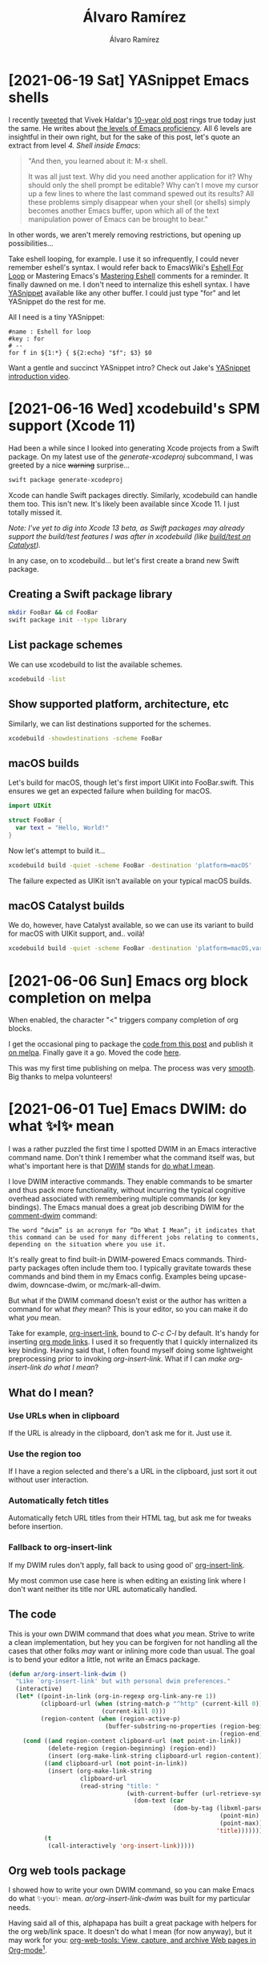#+TITLE: Álvaro Ramírez
#+AUTHOR: Álvaro Ramírez
#+OPTIONS: toc:nil num:nil ^:nil
* [2021-06-19 Sat] YASnippet Emacs shells
:PROPERTIES:
:CUSTOM_ID: yasnippet-in-emacs-eshell
:END:

#+ATTR_HTML: :width 75% :height 75%
[[file:images/yasnippet-in-emacs-eshell/yas-eshell.gif]]

I recently [[https://twitter.com/xenodium/status/1404746233860837378][tweeted]] that Vivek Haldar's [[https://blog.vivekhaldar.com/post/3996068979/the-levels-of-emacs-proficiency][10-year old post]] rings true today just the same. He writes about [[https://blog.vivekhaldar.com/post/3996068979/the-levels-of-emacs-proficiency][the levels of Emacs proficiency]]. All 6 levels are insightful in their own right, but for the sake of this post, let's quote an extract from level /4. Shell inside Emacs/:

#+begin_quote
"And then, you learned about it: M-x shell.

It was all just text. Why did you need another application for it? Why should only the shell prompt be editable? Why can’t I move my cursor up a few lines to where the last command spewed out its results? All these problems simply disappear when your shell (or shells) simply becomes another Emacs buffer, upon which all of the text manipulation power of Emacs can be brought to bear."
#+end_quote

In other words, we aren't merely removing restrictions, but opening up possibilities...

Take eshell looping, for example. I use it so infrequently, I could never remember eshell's syntax. I would refer back to EmacsWiki's [[https://www.emacswiki.org/emacs/EshellForLoop][Eshell For Loop]] or Mastering Emacs's [[https://masteringemacs.org/article/complete-guide-mastering-eshell][Mastering Eshell]] comments for a reminder. It finally dawned on me. I don't need to internalize this eshell syntax. I have [[https://github.com/joaotavora/YASnippet][YASnippet]] available like any other buffer. I could just type "for" and let YASnippet do the rest for me.

#+ATTR_HTML: :width 75% :height 75%
[[file:images/YASnippet-in-emacs-eshell/yas-for.gif]]

All I need is a tiny YASnippet:

#+begin_src YASnippet
  #name : Eshell for loop
  #key : for
  # --
  for f in ${1:*} { ${2:echo} "$f"; $3} $0
#+end_src

Want a gentle and succinct YASnippet intro? Check out Jake's [[https://www.reddit.com/r/emacs/comments/o282fq/YASnippet_snippetstemplating_introductiontutorial/][YASnippet introduction video]].

* [2021-06-16 Wed] xcodebuild's SPM support (Xcode 11)
  :PROPERTIES:
  :CUSTOM_ID: xcodebuilds-spm-support-xcode-11
  :END:
Had been a while since I looked into generating Xcode projects from a Swift package. On my latest use of the /generate-xcodeproj/ subcommand, I was greeted by a nice +warning+ surprise...

#+begin_src bash :results output
  swift package generate-xcodeproj
#+end_src

#+RESULTS:
: warning: Xcode can open and build Swift Packages directly. 'generate-xcodeproj' is no longer needed and will be deprecated soon.
: generated: ./FooBar.xcodeproj

Xcode can handle Swift packages directly. Similarly, xcodebuild can handle them too. This isn't new. It's likely been available since Xcode 11. I just totally missed it.

/Note: I've yet to dig into Xcode 13 beta, as Swift packages may already support the build/test features I was after in xcodebuild (like [[https://developer.apple.com/documentation/swift_packages/supportedplatform/3788290-maccatalyst][build/test on Catalyst]])./

In any case, on to xcodebuild... but let's first create a brand new Swift package.

** Creating a Swift package library

#+begin_src bash :results output
  mkdir FooBar && cd FooBar
  swift package init --type library
#+end_src

#+RESULTS:
: Creating library package: FooBar
: Creating Package.swift
: Creating README.md
: Creating .gitignore
: Creating Sources/
: Creating Sources/FooBar/FooBar.swift
: Creating Tests/
: Creating Tests/FooBarTests/
: Creating Tests/FooBarTests/FooBarTests.swift

** List package schemes

We can use xcodebuild to list the available schemes.

#+begin_src bash :results output
  xcodebuild -list
#+end_src

#+RESULTS:
#+begin_example
Command line invocation:
    /Applications/Xcode.app/Contents/Developer/usr/bin/xcodebuild -list

User defaults from command line:
    IDEPackageSupportUseBuiltinSCM = YES

Resolve Package Graph

Resolved source packages:
  FooBar: /tmp/FooBar

Information about workspace "FooBar":
    Schemes:
        FooBar

#+end_example

** Show supported platform, architecture, etc

Similarly, we can list destinations supported for the schemes.

#+begin_src bash :results output
  xcodebuild -showdestinations -scheme FooBar
#+end_src

#+RESULTS:
#+begin_example
Command line invocation:
    /Applications/Xcode.app/Contents/Developer/usr/bin/xcodebuild -showdestinations -scheme FooBar

User defaults from command line:
    IDEPackageSupportUseBuiltinSCM = YES

Resolve Package Graph

Resolved source packages:
  FooBar: /tmp/FooBar



	Available destinations for the "FooBar" scheme:
		{ platform:macOS, arch:x86_64, id:... }
		{ platform:macOS, arch:x86_64, variant:Mac Catalyst, id:... }
            ...
		{ platform:iOS Simulator, id:..., OS:14.5, name:iPhone 12 Pro }

	Ineligible destinations for the "FooBar" scheme:
            ...
#+end_example

** macOS builds

Let's build for macOS, though let's first import UIKit into FooBar.swift. This ensures we get an expected failure when building for macOS.

#+begin_src swift
  import UIKit

  struct FooBar {
    var text = "Hello, World!"
  }
#+end_src

Now let's attempt to build it...

#+begin_src bash :results verbatim
  xcodebuild build -quiet -scheme FooBar -destination 'platform=macOS'
#+end_src

#+RESULTS:
#+begin_example
--- xcodebuild: WARNING: Using the first of multiple matching destinations:
{ platform:macOS, arch:x86_64, id:3D097357-EB7D-565D-9058-CE7C3135927B }
{ platform:macOS, arch:x86_64, variant:Mac Catalyst, id:3D097357-EB7D-565D-9058-CE7C3135927B }
/tmp/FooBar/Sources/FooBar/FooBar.swift:1:8: error: no such module 'UIKit'
import UIKit
       ^
note: Using new build system
note: Building targets in parallel
note: Planning build
note: Analyzing workspace
note: Using build description from disk
note: Build preparation complete
,** BUILD FAILED **

#+end_example

The failure expected as UIKit isn't available on your typical macOS builds.

** macOS Catalyst builds

We do, however, have Catalyst available, so we can use its variant to build for macOS with UIKit support, and.. voilà!

#+begin_src bash :results verbatim
  xcodebuild build -quiet -scheme FooBar -destination 'platform=macOS,variant=Mac Catalyst' && echo \\o/
#+end_src

#+RESULTS:
: \o/

* [2021-06-06 Sun] Emacs org block completion on melpa
:PROPERTIES:
:CUSTOM_ID: emacs-org-block-completion-on-melpa
:END:
When enabled, the character "<" triggers company completion of org blocks.

#+ATTR_HTML: :width 50% :height 50%
[[file:images/emacs-org-block-completion-on-melpa/hello-company-org-block.gif]]

I get the occasional ping to package the [[https://xenodium.com/emacs-org-block-company-completion][code from this post]] and publish it [[https://melpa.org/#/company-org-block][on melpa]]. Finally gave it a go. Moved the code [[https://github.com/xenodium/company-org-block][here]].

This was my first time publishing on melpa. The process was very [[https://github.com/melpa/melpa/pull/7593][smooth]]. Big thanks to melpa volunteers!

* [2021-06-01 Tue] Emacs DWIM: do what ✨I✨ mean
:PROPERTIES:
:CUSTOM_ID: emacs-dwim-do-what-i-mean
:END:

#+ATTR_HTML: :width 50% :height 50%
[[file:images/emacs-dwim-do-what-i-mean/do-what-i-mean.gif]]

I was a rather puzzled the first time I spotted DWIM in an Emacs interactive command name. Don't think I remember what the command itself was, but what's important here is that [[https://en.wikipedia.org/wiki/DWIM][DWIM]] stands for [[https://en.wikipedia.org/wiki/DWIM][do what I mean]].

I love DWIM interactive commands. They enable commands to be smarter and thus pack more functionality, without incurring the typical cognitive overhead associated with remembering multiple commands (or key bindings). The Emacs manual does a great job describing DWIM for the [[https://www.gnu.org/software/emacs/manual/html_node/emacs/Comment-Commands.html][comment-dwim]] command:

#+begin_src
 The word “dwim” is an acronym for “Do What I Mean”; it indicates that this command can be used for many different jobs relating to comments, depending on the situation where you use it.
#+end_src

It's really great to find built-in DWIM-powered Emacs commands. Third-party packages often include them too. I typically gravitate towards these commands and bind them in my Emacs config. Examples being upcase-dwim, downcase-dwim, or mc/mark-all-dwim.

But what if the DWIM command doesn't exist or the author has written a command for what /they/ mean? This is your editor, so you can make it do what /you/ mean.

Take for example, [[https://orgmode.org/manual/Handling-Links.html][org-insert-link]], bound to /C-c C-l/ by default. It's handy for inserting [[https://orgmode.org/guide/Hyperlinks.html][org mode links]]. I used it so frequently that I quickly internalized its key binding. Having said that, I often found myself doing some lightweight preprocessing prior to invoking /org-insert-link/. What if I can /make org-insert-link do what I mean/?

** What do I mean?

*** Use URLs when in clipboard

If the URL is already in the clipboard, don't ask me for it. Just use it.

*** Use the region too

If I have a region selected and there's a URL in the clipboard, just sort it out without user interaction.

#+ATTR_HTML: :width 50% :height 50%
[[file:images/emacs-dwim-do-what-i-mean/link-this-text.gif]]


*** Automatically fetch titles

Automatically fetch URL titles from their HTML tag, but ask me for tweaks before insertion.

#+ATTR_HTML: :width 50% :height 50%
[[file:images/emacs-dwim-do-what-i-mean/do-what-i-mean.gif]]

*** Fallback to org-insert-link

If my DWIM rules don't apply, fall back to using good ol' [[https://orgmode.org/manual/Handling-Links.html][org-insert-link]].

My most common use case here is when editing an existing link where I don't want neither its title nor URL automatically handled.

#+ATTR_HTML: :width 50% :height 50%
[[file:images/emacs-dwim-do-what-i-mean/edit-link.gif]]

** The code

This is your own DWIM command that does what /you/ mean. Strive to write a clean implementation, but hey you can be forgiven for not handling all the cases that other folks /may/ want or inlining more code than usual. The goal is to bend your editor a little, not write an Emacs package.

#+begin_src emacs-lisp
  (defun ar/org-insert-link-dwim ()
    "Like `org-insert-link' but with personal dwim preferences."
    (interactive)
    (let* ((point-in-link (org-in-regexp org-link-any-re 1))
           (clipboard-url (when (string-match-p "^http" (current-kill 0))
                            (current-kill 0)))
           (region-content (when (region-active-p)
                             (buffer-substring-no-properties (region-beginning)
                                                             (region-end)))))
      (cond ((and region-content clipboard-url (not point-in-link))
             (delete-region (region-beginning) (region-end))
             (insert (org-make-link-string clipboard-url region-content)))
            ((and clipboard-url (not point-in-link))
             (insert (org-make-link-string
                      clipboard-url
                      (read-string "title: "
                                   (with-current-buffer (url-retrieve-synchronously clipboard-url)
                                     (dom-text (car
                                                (dom-by-tag (libxml-parse-html-region
                                                             (point-min)
                                                             (point-max))
                                                            'title))))))))
            (t
             (call-interactively 'org-insert-link)))))
#+end_src

** Org web tools package

I showed how to write your own DWIM command, so you can make Emacs do what ✨you✨ mean. /ar/org-insert-link-dwim/ was built for my particular needs.

Having said all of this, alphapapa has built a great package with helpers for the org web/link space. It doesn't do what I mean (for now anyway), but it may work for you: [[https://github.com/alphapapa/org-web-tools][org-web-tools: View, capture, and archive Web pages in Org-mode]][fn:1].

[fn:1] This link was brought to you by /ar/org-insert-link-dwim/.

* [2021-05-28 Fri] Emacs link scraping (2021 edition)
  :PROPERTIES:
  :CUSTOM_ID: emacs-link-scraping-2021-edition
  :END:
#+ATTR_HTML: :width 95% :height 95%
[[file:images/emacs-link-scraping-2021-edition/scrape.png]]

A recent Hacker News post, [[https://news.ycombinator.com/item?id=27302195][Ask HN: Favorite Blogs by Individuals]], led me to dust off my oldie but trusty [[https://github.com/xenodium/dotsies/blob/92ef8259f016cdd4f67caf0e520096f6da4f7a18/emacs/ar/ar-url.el#L42][command to extract comment links]]. I use it to dissect these wonderful references more effectively.

You see, I wrote this command [[https://xenodium.com/get-emacs-to-gather-links-in-posts/][back in 2015]]. We can likely revisit and improve. The [[https://github.com/zweifisch/enlive][enlive]] package continues to do a fine job [[https://github.com/zweifisch/enlive/blob/604a8ca272b6889f114e2b5a13adb5b1dc4bae86/enlive.el#L39][fetching]], parsing, and [[https://github.com/zweifisch/enlive/blob/604a8ca272b6889f114e2b5a13adb5b1dc4bae86/enlive.el#L142][querying]] HTML. Let's improve my code instead... we can shed a few redundant bits and maybe use [[https://xenodium.com/modern-elisp-libraries/][newer libraries and features]].

Most importantly, let's improve the user experience by sanitizing and filtering URLs a little better.

We start by writing a function that looks for a URL in the clipboard and subsequently fetches, parses, and extracts all links found in the target page.

#+begin_src emacs-lisp
  (require 'enlive)
  (require 'seq)

  (defun ar/scrape-links-from-clipboard-url ()
    "Scrape links from clipboard URL and return as a list. Fails if no URL in clipboard."
    (unless (string-prefix-p "http" (current-kill 0))
      (user-error "no URL in clipboard"))
    (thread-last (enlive-query-all (enlive-fetch (current-kill 0)) [a])
      (mapcar (lambda (element)
                (string-remove-suffix "/" (enlive-attr element 'href))))
      (seq-filter (lambda (link)
                    (string-prefix-p "http" link)))
      (seq-uniq)
      (seq-sort (lambda (l1 l2)
                  (string-lessp (replace-regexp-in-string "^http\\(s\\)*://" "" l1)
                                (replace-regexp-in-string "^http\\(s\\)*://" "" l2))))))
#+end_src

Let's chat /(current-kill 0)/ for a sec. No improvement from my previous usage, but let's just say building interactive commands that work with your current clipboard (or [[https://www.gnu.org/software/emacs/manual/html_node/emacs/Kill-Ring.html][kill ring]] in Emacs terminology) is super handy (see [[https://xenodium.com/emacs-clone-git-repo-from-clipboard/][clone git repo from clipboard]]).

Moving on to sanitizing and filtering URLs... Links often have trailing slashes. Let's flush them. [[https://github.com/emacs-mirror/emacs/blob/3af9e84ff59811734dcbb5d55e04e1fdb7051e77/lisp/emacs-lisp/subr-x.el#L261][string-remove-suffix]] to the rescue. This and other handy string-manipulating functions are built into Emacs since 24.4 as part of [[https://github.com/emacs-mirror/emacs/blob/master/lisp/emacs-lisp/subr-x.el][subr-x.el]].

Next, we can keep http(s) links and ditch everything else. The end-goal is to extract links posted by users, so these are typically fully qualified external URLs. [[https://github.com/emacs-mirror/emacs/blob/3af9e84ff59811734dcbb5d55e04e1fdb7051e77/lisp/emacs-lisp/seq.el][seq-filter]] steps up to the task, included in Emacs since 25.1 as part of the [[https://github.com/emacs-mirror/emacs/blob/master/lisp/emacs-lisp/seq.el][seq.el family]]. We remove duplicate links using [[https://github.com/emacs-mirror/emacs/blob/3af9e84ff59811734dcbb5d55e04e1fdb7051e77/lisp/emacs-lisp/seq.el#L431][seq-uniq]] and sort them via [[https://github.com/emacs-mirror/emacs/blob/3af9e84ff59811734dcbb5d55e04e1fdb7051e77/lisp/emacs-lisp/seq.el#L255][seq-sort]]. All part of the same package.

When sorting, we could straight up use /seq-sort/ and /string-lessp/ and nothing else, but it would separate http and https links. Let's not do that, so we drop /http(s)/ prior to comparing strings in /seq-sort/'s predicate. [[https://github.com/emacs-mirror/emacs/blob/3af9e84ff59811734dcbb5d55e04e1fdb7051e77/lisp/subr.el#L4468][replace-regexp-in-string]] does the job here, but if you'd like to skip regular expressions, [[https://github.com/emacs-mirror/emacs/blob/3af9e84ff59811734dcbb5d55e04e1fdb7051e77/lisp/emacs-lisp/subr-x.el#L255][string-remove-prefix]] works just as well.

Yay, sorting no longer cares about http vs https:

#+begin_src
  https://andymatuschak.org
  http://antirez.com
  https://apenwarr.ca/log
  ...
#+end_src

With all that in mind, let's flatten list processing using [[https://github.com/emacs-mirror/emacs/blob/3af9e84ff59811734dcbb5d55e04e1fdb7051e77/lisp/emacs-lisp/subr-x.el#L69][thread-last]]. This isn't strictly necessary, but since this is the 2021 edition, we'll throw in this macro added to Emacs in 2016 as part of 25.1. Arthur Malabarba has a [[https://endlessparentheses.com/new-in-emacs-25-1-more-flow-control-macros.html][great post on thread-last]].

Now that we've built out /ar/scrape-links-from-clipboard-url/ function, let's make its content consumable!

** The completing frameworks way
This is the 2021 edition, so power up your completion framework du jour and feed the output of /ar/scrape-links-from-clipboard-url/ to our completion robots...

#+ATTR_HTML: :width 95% :height 95%
[[file:images/emacs-link-scraping-2021-edition/scrape_complete.gif]]

I'm heavily vested in [[https://github.com/abo-abo/swiper][ivy]], but since we're using the built-in [[https://www.gnu.org/software/emacs/manual/html_node/elisp/Completion.html][completing-read]] function, any completion framework like [[https://github.com/minad/vertico][vertico]], [[https://github.com/raxod502/selectrum/][selectrum]], [[https://github.com/emacs-helm/helm][helm]], or [[https://www.gnu.org/software/emacs/manual/html_node/ido/index.html][ido]] should kick right in to give you extra powers.

#+begin_src emacs-lisp
  (defun ar/view-completing-links-at-clipboard-url ()
    "Scrape links from clipboard URL and open all in external browser."
    (interactive)
    (browse-url (completing-read "links: "
                                 (ar/scrape-links-from-clipboard-url))))
#+end_src

** The auto-open way (use with caution)

Sometimes you just want to open every link posted in the comments and use your browser to discard, closing tabs as needed. The recent HN news instance wasn't one of these cases, with a whopping 398 links returned by our /ar/scrape-links-from-clipboard-url/.

#+ATTR_HTML: :width 95% :height 95%
[[file:images/emacs-link-scraping-2021-edition/scrape_browse.gif]]

/Note: I capped the results to 5 in this gif/demo to prevent a Firefox tragedy (see [[https://github.com/emacs-mirror/emacs/blob/3af9e84ff59811734dcbb5d55e04e1fdb7051e77/lisp/emacs-lisp/seq.el#L231][seq-take]])./

In a case like Hacker News's, we don't want to surprise-attack the user and bomb their browser by opening a gazillion tabs, so let's give a little heads-up using [[https://github.com/emacs-mirror/emacs/blob/3af9e84ff59811734dcbb5d55e04e1fdb7051e77/lisp/subr.el#L2869][y-or-n-p]].

#+begin_src emacs-lisp
  (defun ar/browse-links-at-clipboard-url ()
    (interactive)
    (let ((links (ar/scrape-links-from-clipboard-url)))
      (when (y-or-n-p (format "Open all %d links? " (length links)))
        (mapc (lambda (link)
                (browse-url link))
              links))))
#+end_src

** The org way

My [[https://xenodium.com/get-emacs-to-gather-links-in-posts/][2015 solution]] leveraged an [[https://orgmode.org/][org mode]] buffer to dump the fetched links. The org way is still my favorite. You can use whatever existing Emacs super powers you already have on top of the org buffer, including searching and filtering fueled by your favourite completion framework. I'm a fan of [[https://oremacs.com/][Oleh]]'s [[https://github.com/abo-abo/swiper][swiper]].

#+ATTR_HTML: :width 95% :height 95%
[[file:images/emacs-link-scraping-2021-edition/scrape_org.gif]]

The 2021 implementation is mostly a tidy-up, removing some cruft, but also uses our new /ar/scrape-links-from-clipboard-url/ function to filter and sort accordingly.

#+begin_src emacs-lisp
  (require 'org)

  (defun ar/view-links-at-clipboard-url ()
    "Scrape links from clipboard URL and dump to an org buffer."
    (interactive)
    (with-current-buffer (get-buffer-create "*links*")
      (org-mode)
      (erase-buffer)
      (mapc (lambda (link)
              (insert (org-make-link-string link) "\n"))
            (ar/scrape-links-from-clipboard-url))
      (goto-char (point-min))
      (switch-to-buffer (current-buffer))))
#+end_src

** Emacs + community + packages + your own glue = awesome

To power our 2021 link scraper, we've used newer libraries included in more recent versions of Emacs, leveraged an older but solid HTML-parsing package, pulled in org mode (the epicenter of Emacs note-taking), dragged in our favorite completion framework, and tickled our handy browser all by smothering the lot with some elisp glue to make Emacs do exactly what we want. [[http://emacsrocks.com/][Emacs does rock]].

* [2021-05-23 Sun] OCR bookmarks
:PROPERTIES:
:CUSTOM_ID: ocr-bookmarks
:END:
- [[https://github.com/schappim/macOCR][schappim/macOCR: Get any text on your screen into your clipboard.]].
* [2021-05-19 Wed] gpg: decryption failed: No secret key (macOS)
:PROPERTIES:
:CUSTOM_ID: gpg-decryption-failed-no-secret-key-macos
:END:
#+begin_src
  gpg: decryption failed: No secret key
#+end_src

OMG! Where's my secret key gone!?

But but but, /gpg --list-secret-keys/ says they're there. Puzzled...

Ray Oei's Stack Overflow [[https://stackoverflow.com/a/66234166][answer]] solved the mystery for me: pinentry never got invoked, so likely something's up with the agent... Killing (and thus restaring) the gpg-agent did the trick:

#+begin_src sh
  gpgconf --kill gpg-agent
#+end_src

Thank you internet stranger. Balance restored.

* [2021-05-17 Mon] Emacs plus --with-native-comp
:PROPERTIES:
:CUSTOM_ID: emacs-plus-with-native-comp
:END:
#+ATTR_HTML: :width 75% :height 75%
[[file:images/emacs-plus-with-native-comp/brew-native-comp.png]]

I'm a big fan of [[https://d12frosted.io/][Boris Buliga]]'s [[https://github.com/d12frosted/homebrew-emacs-plus][Emacs Plus]] [[https://brew.sh/][homebrew]] recipe for customizing and installing Emacs builds on macOS.

For a little while, I took a detour and built Emacs myself, so I could enable [[https://twitter.com/Koral_001][Andrea Corallo]]'s fantastic [[http://akrl.sdf.org/gccemacs.html][native compilation]]. I documented the steps [[https://xenodium.com/trying-out-gccemacs-on-macos/][here]]. Though it was fairly straightforward, I did miss Emacs Plus's convenience.

I had been meaning to check back on Emacs Plus for native compilation support. Turns out, it was merged back in [[https://github.com/d12frosted/homebrew-emacs-plus/pull/188][Dec 2020]], and it works great!

Enabling native compilation is simple (just use /--with-native-comp/). As a bonus, you get all the Emacs Plus goodies. I'm loving /--with-elrumo2-icon/, enabling a spiffy icon to go with macOS Big Sur. /--with-no-frame-refocus/ is also handy to [[https://xenodium.com/no-emacs-frame-refocus-on-macos/][avoid refocusing other frames]] when another one is closed.

In any case, here's the minimum needed to install Emacs Plus with native compilation support enabled:

#+begin_src sh
  brew tap d12frosted/emacs-plus
  brew install emacs-plus@28 --with-native-comp
#+end_src

Sit tight. Homebrew will build and install some chunky dependencies (including gcc and libgccjit).

Note: Your init.el needs tweaking to take advantage of native compilation. See my [[https://xenodium.com/trying-out-gccemacs-on-macos/][previous post]] for how I set mine, or go straight to [[https://github.com/xenodium/dotsies/blob/main/emacs/features/fe-package-extensions.el#L19][my config]].

* [2021-05-02 Sun] Cycling window layouts with hammerspoon
  :PROPERTIES:
  :CUSTOM_ID: cycling-window-layouts-via-hammerspoon
  :END:
Back in January, Patrik Collison [[https://twitter.com/patrickc/status/1351650517869465601][tweeted]] about [[https://rectangleapp.com/][Rectangle]]'s [[https://github.com/rxhanson/Rectangle/wiki/Todo-Mode][Todo mode]]. Rectangle looks great. Although I've not yet adopted it, Todo mode really resonates with me. I've been achieving similar functionality with [[https://www.hammerspoon.org/][hammerspoon]].

#+ATTR_HTML: :width 75% :height 75%
[[file:images/cycling-window-layouts-via-hammerspoon/cycle.gif]]

Here's a quick and dirty function to cycle through my window layouts:

#+begin_src python
  function reframeFocusedWindow()
     local win = hs.window.focusedWindow()
     local maximizedFrame = win:screen():frame()
     maximizedFrame.x = maximizedFrame.x + 15
     maximizedFrame.y = maximizedFrame.y + 15
     maximizedFrame.w = maximizedFrame.w - 30
     maximizedFrame.h = maximizedFrame.h - 30

     local leftFrame = win:screen():frame()
     leftFrame.x = leftFrame.x + 15
     leftFrame.y = leftFrame.y + 15
     leftFrame.w = leftFrame.w - 250
     leftFrame.h = leftFrame.h - 30

     local rightFrame = win:screen():frame()
     rightFrame.x = rightFrame.w - 250 + 15
     rightFrame.y = rightFrame.y + 15
     rightFrame.w = 250 - 15 - 15
     rightFrame.h = rightFrame.h - 30

     -- Make space on right
     if win:frame() == maximizedFrame then
       win:setFrame(leftFrame)
       return
     end

     -- Make space on left
     if win:frame() == leftFrame then
       win:setFrame(rightFrame)
       return
     end

     win:setFrame(maximizedFrame)
  end
#+end_src

A here's my *⌥-F* binding to *reframeFocusedWindow*:

#+begin_src python
  hs.hotkey.bind({"alt"}, "F", reframeFocusedWindow)
#+end_src
* [2021-04-10 Sat] Flat Habits meets org agenda
:PROPERTIES:
:CUSTOM_ID: flat-habits-meets-org-agenda
:END:
UPDATE: Flat Habits now has its own page at [[https://flathabits.com/][flathabits.com]].

Flat Habits v1.0.2 is [[https://apps.apple.com/app/id1558358855][out today]], with habit-toggling now supported from the streak view.

Flat Habits runs on org, making it a great complement to Emacs and org agenda \o/

#+ATTR_HTML: :width 75% :height 75%
[[file:images/flat-habits-meets-org-agenda/flat_agenda.gif]]

#+BEGIN_EXPORT html
<div style="text-align: center;">
  <a href="https://apps.apple.com/app/id1558358855">
    <img src="../images/flat-habits-for-ios/download-on-app-store.png" alt="today_no_filter.png" height="40px">
  </a>
</div>
#+END_EXPORT

* [2021-03-23 Tue] Flat Habits v1.0.1 (org import menu)
:PROPERTIES:
:CUSTOM_ID: flat-habits-v101-org-import-menu
:END:
UPDATE: Flat Habits now has its own page at [[https://flathabits.com/][flathabits.com]].

Flat Habits v1.0.1 is now released and [[https://apps.apple.com/app/id1558358855][available]] in the App Store.

** org import (import vs in-place)

We can now import org files from the menu. Importing gives ya the option to either import (copy into the app) or open in-place. The latter enables users to sync org files with other iOS apps or just open/edit from Emacs for the full org-mode/agenda experience.

#+BEGIN_EXPORT html
<div style="text-align: center;">
  <img src="../images/flat-habits-v101-org-import-menu/menu.png" alt="today_no_filter.png" width="300px" style="padding: 10px;">
  <img src="../images/flat-habits-v101-org-import-menu/filebrowse.png" alt="today_no_filter.png" width="300px" style="padding: 10px;">
</div>
#+END_EXPORT

Syncing with your desktop can be achieved by either iCloud or by enabling other providers in the Files app (after installing the likes of Google Drive, Dropbox, etc).

/Please note that importing (copying into the app) is currently the recommended flow./ Opening in-place and syncing is still fairly experimental, so please back up your org files regularly. If you do run into syncing issues, please get in touch.

Good luck with your habits!

* [2021-03-17 Wed] Flat Habits for iOS (powered by org)
  :PROPERTIES:
  :CUSTOM_ID: flat-habits-for-ios
  :END:
UPDATE: Flat Habits now has its own page at [[https://flathabits.com/][flathabits.com]].

/No friction. No social. No analytics. No account. No cloud. No lock-in./

** So what is it?

An iOS app to help you form and track lasting habits.

#+BEGIN_EXPORT html
<div style="text-align: center;">
  <img src="../images/flat-habits-for-ios/today_no_filter.png" alt="today_no_filter.png" width="300px" style="padding: 10px;">
  <img src="../images/flat-habits-for-ios/meditate.png" alt="today_no_filter.png" width="300px" style="padding: 10px;">
  <a href="https://apps.apple.com/app/id1558358855">
    <img src="../images/flat-habits-for-ios/download-on-app-store.png" alt="today_no_filter.png" height="40px">
  </a>
</div>
#+END_EXPORT

** Why an app?

Tracking and accountability may help you develop positive habits. A simple habit-tracking app should make this easy. I'm not a habits expert, but got inspired by James Clear's [[https://jamesclear.com/atomic-habits][Atomic Habits]]. Read that book if you're interested in the topic.

I wanted a frictionless habit tracker that gets out of the way, so I built one to my taste.

** Sounds like a lot of work?

You mean habit tracking? It's not. I tried to make the app simple and focused. Mark a habit done whenever you do it. It's really encouraging to see your daily streaks grow. I really don't want to break them.

** What kind of habits?

Any recurring habit you'd like to form like exercise, water the plants, read, make your bed, recycle, call grandma, yoga, cleaning, drink water, meditate, take a nap, make your lunch, journal, laundry, push-ups, sort out the dryer filter, floz, take your vitamins, take your meds, eat salad, eat fruit, practice a language, practice an instrument, go to bed early...

** So it's like a task/todo app?

Nope. This app focuses solely on habits. Unlike todos/tasks, habits must happen regularly. If you don't water the plants, they will die. If you don't exercise regularly, you won't get the health benefits. Keep your habits separate from that long list of todos. You know, that panic-inducing list you're too afraid to look at.

** Where is my data stored?

On your iPhone as a plain text file (in [[https://orgmode.org/][org mode]] format). You can view, edit, or migrate your data at any time (use export from the menu). You may also save it to a shared location, so you can access it from multiple devices/apps. Some of us like to [[http://xenodium.com/frictionless-org-habits-on-ios/][use our beloved text editors]] (Emacs, Vim, VSCode, etc.) to poke at [[https://orgmode.org/manual/Tracking-your-habits.html][habits]].

** Got more questions?

I may not have the answer, but I can try. Ping me at /flathabits*at*xenodium.com/.

** Privacy policy
:PROPERTIES:
:CUSTOM_ID: privacy
:END:

No personal data is sent to any server, as there is no server component to this app. There are neither third party integrations, accounts, analytics, nor trackers in this app. All your data is kept on your iPhone, unless you choose a cloud provider to sync or store your data. See your cloud provider's privacy policy for details on how they may handle it.

If you choose to send feedback by email, you have the option to review and attach logs to help diagnose issues. If you'd like an email thread to be deleted, just ask.

To join TestFlight as a beta tester, you likely gave your email address. If you'd like your email removed, just ask. Note that TestFlight has its own [[https://www.apple.com/legal/internet-services/itunes/testflight/sren/terms.html][Terms Of Service]].

* [2021-02-21 Sun] Frictionless org habits on iOS
  :PROPERTIES:
  :CUSTOM_ID: frictionless-org-habits-on-ios
  :END:
UPDATE: Flat Habits now has its own page at [[https://flathabits.com/][flathabits.com]].

#+ATTR_HTML: :width 80% :height 80%
[[file:images/frictionless-org-habits-on-ios/flat_habits.gif]]

I've been wanting org to keep track of my daily habits for a little while. The catalyst: reading James Clear's wonderful [[https://jamesclear.com/atomic-habits][Atomic Habits]] (along with plenty of lock-down inspiration).

As much as I live in Emacs and org mode, it just wasn't practical enough to rely on my laptop for tracking habits. I wanted less friction, so I've been experimenting with building a toy app for my needs. Naturally, org support was a strict requirement, so I could always poke at it from my beloved editor.

I've been using the app every day with success. The habits seem to be sticking, but equally important, it's been really fun to join the fabulous world of Emacs/Org with iOS/SwiftUI.

This is all very experimental[fn:1] and as mentioned on [[https://www.reddit.com/r/emacs/comments/ljurwx/org_habits_ios_app_want_to_try_it/][reddit]] (follow-up [[https://www.reddit.com/r/emacs/comments/lp62vn/org_habits_ios_app_followup_twoway_edit/][here]]) and [[https://twitter.com/xenodium/status/1361034010047176705][twitter]], the app isn't available on the App Store. I may consider publishing if there's enough interest, but in the mean time, you can reach out and install via [[https://testflight.apple.com/][TestFlight]].

Send me an email address to /flathabits*at*xenodium.com/ for a TestFlight invite.

[fn:1] The app's been fairly stable, but who knows... please backup your org file before feeding it to the lion.

** 2021-03-12 Update: Now with iOS Files app/sync integration

If you can sync your org file with your iPhone (ie. Drive/Dropbox/iCloud), and list it in the Files app, you should be able to open/edit[fn:1] with /Flat Habits/ (that's the name now). With iOS Files integration, you should be able to sync your habits between your iPhone and your [[https://www.gnu.org/software/emacs/][funky editor]] powering org mode[fn:2].

#+ATTR_HTML: :width 40%
[[file:images/frictionless-org-habits-on-ios/filesapp_shorter.gif]]

[fn:2] Yes, this post was written in [[https://orgmode.org/][org mode]].

* [2021-02-20 Sat] Symbolicating iOS crashes
  :PROPERTIES:
  :CUSTOM_ID: symbolicating-ios-crashes
  :END:
#+begin_src sh
  export DEVELOPER_DIR=$(xcode-select --print-path)
  /Applications/Xcode.app/Contents/SharedFrameworks/DVTFoundation.framework/Versions/A/Resources/symbolicatecrash crashlog.crash MyFoo.app.dSYM
#+end_src
* [2021-01-23 Sat] Emacs: mu4e icons
:PROPERTIES:
:CUSTOM_ID: mu4e-icons
:END:
Recently spotted [[https://github.com/stardiviner/mu4e-marker-icons][mu4e-marker-icons]], which adds mu4e icons using [[https://github.com/domtronn/all-the-icons.el][all-the-icons]].

Although I'm not currently using all-the-icons, it did remind me to take a look at mu4e's built-in variables to spiff up my email. It's pretty simple. Find the icons you like and set them as follows:

#+ATTR_HTML: :width 50% :height 50%
[[file:images/mu4e-icons/mu4eicons.png]]

#+begin_src emacs-lisp
  (setq mu4e-headers-unread-mark    '("u" . "📩 "))
  (setq mu4e-headers-draft-mark     '("D" . "🚧 "))
  (setq mu4e-headers-flagged-mark   '("F" . "🚩 "))
  (setq mu4e-headers-new-mark       '("N" . "✨ "))
  (setq mu4e-headers-passed-mark    '("P" . "↪ "))
  (setq mu4e-headers-replied-mark   '("R" . "↩ "))
  (setq mu4e-headers-seen-mark      '("S" . " "))
  (setq mu4e-headers-trashed-mark   '("T" . "🗑️"))
  (setq mu4e-headers-attach-mark    '("a" . "📎 "))
  (setq mu4e-headers-encrypted-mark '("x" . "🔑 "))
  (setq mu4e-headers-signed-mark    '("s" . "🖊 "))
#+end_src

* [2021-01-02 Sat] Luxembourg travel bookmarks
  :PROPERTIES:
  :CUSTOM_ID: luxembourg-travel-bookmarks
  :END:
- [[https://www.mullerthal-trail.lu/en][Hiking in Luxembourg - Mullerthal Trail]].

* [2021-01-02 Sat] South Africa travel bookmarks
  :PROPERTIES:
  :CUSTOM_ID: south-africa-travel-bookmarks
  :END:
- [[https://www.tripsavvy.com/blyde-river-canyon-south-africa-guide-4157668][Blyde River Canyon, South Africa: The Complete Guide]].

* [2020-12-29 Tue] Swift package code coverage (plus Emacs overlay)
  :PROPERTIES:
  :CUSTOM_ID: swift-package-code-coverage
  :END:
While playing around with Swift package manager, I had a quick look into code coverage options. Luckily, coverage reporting and exporting are supported out of the box (via [[https://llvm.org/docs/CommandGuide/llvm-cov.html][llvm-cov]]).

Ensure tests are invoked as follows:

#+begin_src sh
  swift test --enable-code-coverage
#+end_src

A high level report can be generated with:

#+begin_src bash :results verbatim
  xcrun llvm-cov report .build/x86_64-apple-macosx/debug/FooPackageTests.xctest/Contents/MacOS/FooPackageTests \
        -instr-profile=.build/x86_64-apple-macosx/debug/codecov/default.profdata -ignore-filename-regex=".build|Tests"
#+end_src

#+RESULTS:
: Filename                                   Regions    Missed Regions     Cover   Functions  Missed Functions  Executed       Lines      Missed Lines     Cover
: --------------------------------------------------------------------------------------------------------------------------------------------------------------------------------------------------------
: /tmp/Foo/Sources/Foo/Foo.swift                   2                 1    50.00%           2                 1    50.00%           6                 3    50.00%
: --------------------------------------------------------------------------------------------------------------------------------------------------------------------------------------------------------
: TOTAL                                            2                 1    50.00%           2                 1    50.00%           6                 3    50.00%

llvm-cov can export as lcov format:

#+begin_src sh
  xcrun llvm-cov export -format="lcov" .build/x86_64-apple-macosx/debug/FooPackageTests.xctest/Contents/MacOS/FooPackageTests -instr-profile=.build/x86_64-apple-macosx/debug/codecov/default.profdata -ignore-filename-regex=".build|Tests" > coverage.lcov
#+end_src

With the report in lcov format, we can look for an Emacs package to visualize coverage in source files. Found [[https://github.com/twada/coverlay.el][coverlay.el]] to require minimal setup. I was interested in highlighting only untested areas, so I set /tested-line-background-color/
 to nil:

#+begin_src emacs-lisp
  (use-package coverlay
    :ensure t
    :config
    (setq coverlay:tested-line-background-color nil))
#+end_src

After installing coverlay, I enabled the minor mode via /M-x coverlay-minor-mode/, invoked /M-x coverlay-watch-file/ to watch /coverage.lcov/ for changes, and voilà!

[[file:images/swift-package-code-coverage/coverage.png]]

* [2020-12-29 Tue] Hiking bookmarks
  :PROPERTIES:
  :CUSTOM_ID: hiking-bookmarks
  :END:
- [[https://news.ycombinator.com/item?id=25568856][A growing list of long distance hikes around the world (Hacker News)]].

* [2020-12-28 Mon] Patience
  :PROPERTIES:
  :CUSTOM_ID: patience
  :END:
Via [[https://twitter.com/orangebook_/status/1291844997097099265?s=12][Orange Book]], a reminder to myself:

- In investing, patience is rewarded.
- In growing a talent, patience is rewarded.
- In building a business, patience is rewarded.
- In love and friendships, patience is rewarded.
- Patience = success

I feel like there's an Emacs lesson somewhere in there...

* [2020-12-26 Sat] Chess bookmarks
  :PROPERTIES:
  :CUSTOM_ID: chess-bookmarks
  :END:
  - [[https://dwheeler.com/chess-openings/][A Beginner's Garden of Chess Openings]].
  - [[https://news.ycombinator.com/item?id=25446399][A Beginner's Garden of Chess Openings (2002) (Hacker News)]].

* [2020-12-20 Sun] 40 Coolest neighbourhoods in the world
:PROPERTIES:
:CUSTOM_ID: 40-coolest-neighborhoods-in-the-world
:END:
Via TimeOut's [[https://www.timeout.com/coolest-neighbourhoods-in-the-world][40 Coolest Neighbourhoods in the World Right Now]]:

1. Esquerra de l’Eixample, Barcelona
2. Downtown, Los Angeles
3. Sham Shui Po, Hong Kong
4. Bedford-Stuyvesant, New York
5. Yarraville, Melbourne
6. Wedding, Berlin
7. Shaanxi Bei Lu/Kangding Lu, Shanghai
8. Dennistoun, Glasgow
9. Haut-Marais, Paris
10. Marrickville, Sydney
11. Verdun, Montreal
12. Kalamaja, Tallinn
13. Hannam-dong, Seoul
14. Bonfim, Porto
15. Ghosttown, Oakland
16. Chula-Samyan, Bangkok
17. Alvalade, Lisbon
18. Noord, Amsterdam
19. Centro, São Paulo
20. Holešovice, Prague
21. Lavapiés, Madrid
22. Opebi, Lagos
23. Narvarte, Mexico City
24. Uptown, Chicago
25. Little Five Points, Atlanta
26. Wynwood, Miami
27. Phibsboro, Dublin
28. Nørrebro, Copenhagen
29. Bugis, Singapore
30. Gongguan, Taipei
31. Soho, London
32. Binh Thanh, Ho Chi Minh City
33. Melville, Johannesburg
34. Kabutocho, Tokyo
35. Porta Venezia, Milan
36. Taman Paramount, Kuala Lumpur
37. Allston, Boston
38. Bandra West, Mumbai
39. Arnavutköy, Istanbul
40. Banjar Nagi, Ubud

* [2020-12-05 Sat] Emacs: Rotate my macOS display
  :PROPERTIES:
  :CUSTOM_ID: emacs-rotate-my-macos-display
  :END:
Every so often, I rotate my monitor (vertical vs horizontal) for either work or to watch a movie. macOS enables changing the display rotation via a dropdown menu (under /Preferences > Displays > Rotation/) where you can pick between /Standard/, /90°/, /180°/, and /270°/. That's all fine, but what I'd really like is a quick way to toggle between my preferred two choices: /Standard/ and /270°/.

Unsurprisingly, I'd also like to invoke it as an interactive command via Emacs's /M-x/ (see [[http://xenodium.com/emacs-connect-my-bluetooth-speaker/index.html][Emacs: connect my Bluetooth speaker]]). With narrowing frameworks like [[https://github.com/abo-abo/swiper][ivy]], [[https://emacs-helm.github.io/helm/][helm]], and [[https://www.gnu.org/software/emacs/manual/html_mono/ido.html][ido]], invoking these commands is just a breeze.

Turns out, this was pretty simple to accomplish, thanks to Eric Nitardy's [[https://github.com/CdLbB/fb-rotate][fb-rotate]] command line utility. All that's left to do is wrap it in a tiny elisp +function+ hack, add the toggling logic, and voilà!

#+ATTR_HTML: :width 75% :height 75%
[[file:images/emacs-rotate-my-macos-display/rotate.gif]]

/The screen capture goes a little funky when rotating the display, but you get the idea. It works better in person :)/

...and here's the snippet:

#+begin_src emacs-lisp
  (defun ar/display-toggle-rotation ()
    (interactive)
    (require 'cl-lib)
    (cl-assert (executable-find "fb-rotate") nil
               "Install fb-rotate from https://github.com/CdLbB/fb-rotate")
    ;; #  Display_ID    Resolution  ____Display_Bounds____  Rotation
    ;; 2  0x2b347692    1440x2560      0     0  1440  2560    270    [main]
    ;; From fb-rotate output, get the `current-rotation' from Column 7, row 1 zero-based.
    (let ((current-rotation (nth 7 (split-string (nth 1 (process-lines "fb-rotate" "-i"))))))
      (call-process-shell-command (format "fb-rotate -d 1 -r %s"
                                          (if (equal current-rotation "270")
                                              "0"
                                            "270")))))
#+end_src
* [2020-11-29 Sun] Emacs: Clone git repo from clipboard
  :PROPERTIES:
  :CUSTOM_ID: emacs-clone-git-repo-from-clipboard
  :END:
Cloning git repositories is a pretty common task. For me, it typically goes something like:

- Copy git repo URL from browser.
- Drop to Emacs eshell.
- Change current directory.
- Type "git clone ".
- Paste git repo URL.
- Run git command.
- Change directory to cloned repo.
- Open dired.

No biggie, but why go through the same steps every time? We can do better. We have a hyper malleable editor, so let's get it to grab the URL from clipboard and do its thing.

/shell-command/ or /async-shell-command/ can help in this space, but require additional work: change location, re-type command, what if directory already exists... This is Emacs, so we can craft the exact experience we want. I did take inspiration from /shell-command/ to display the process buffer correctly (git progress, control codes, etc.) and landed on the following experience:

#+ATTR_HTML: :width 75% :height 75%
[[file:images/emacs-clone-git-repo-from-clipboard/git_clone_dired.gif]]

#+begin_src emacs-lisp
  ;; -*- lexical-binding: t -*-

  (defun ar/git-clone-clipboard-url ()
    "Clone git URL in clipboard asynchronously and open in dired when finished."
    (interactive)
    (cl-assert (string-match-p "^\\(http\\|https\\|ssh\\)://" (current-kill 0)) nil "No URL in clipboard")
    (let* ((url (current-kill 0))
           (download-dir (expand-file-name "~/Downloads/"))
           (project-dir (concat (file-name-as-directory download-dir)
                                (file-name-base url)))
           (default-directory download-dir)
           (command (format "git clone %s" url))
           (buffer (generate-new-buffer (format "*%s*" command)))
           (proc))
      (when (file-exists-p project-dir)
        (if (y-or-n-p (format "%s exists. delete?" (file-name-base url)))
            (delete-directory project-dir t)
          (user-error "Bailed")))
      (switch-to-buffer buffer)
      (setq proc (start-process-shell-command (nth 0 (split-string command)) buffer command))
      (with-current-buffer buffer
        (setq default-directory download-dir)
        (shell-command-save-pos-or-erase)
        (require 'shell)
        (shell-mode)
        (view-mode +1))
      (set-process-sentinel proc (lambda (process state)
                                   (let ((output (with-current-buffer (process-buffer process)
                                                   (buffer-string))))
                                     (kill-buffer (process-buffer process))
                                     (if (= (process-exit-status process) 0)
                                         (progn
                                           (message "finished: %s" command)
                                           (dired project-dir))
                                       (user-error (format "%s\n%s" command output))))))
      (set-process-filter proc #'comint-output-filter)))
#+end_src

Comment on [[https://www.reddit.com/r/emacs/comments/k3iter/simplequick_git_repo_clone_from_browser_to_emacs/][reddit]] or [[https://twitter.com/xenodium/status/1333111043791458309][twitter]].

** Updates
- Added lexical binding.
- Checks clipboard for ssh urls also.

* [2020-11-23 Mon] Pulled pork recipe
:PROPERTIES:
:CUSTOM_ID: pulled-pork-recipe
:END:
Made pulled pork a couple of times. Freestyled a bit. No expert here, but result was yummie.

** Grind/blend spices

- 2 teaspoons smoked paprika
- 2 teaspoons cumin seeds
- 2 teaspoons whole pepper corn mix
- 2 teaspoons chilly flakes

If spices are whole, grind or blend them. Set aside.

Optionally: Substitute 1 teaspoon of paprika with chipotle pepper.

#+ATTR_HTML: :width 50% :height 50%
[[file:images/pulled-pork-recipe/grind.jpg]]

#+ATTR_HTML: :width 50% :height 50%
[[file:images/pulled-pork-recipe/ground.jpg]]

** Mix into a paste

- 2 tablespoons honey
- 1 teaspoon of dijon mustard

Mix the honey, mustard, and previous spices into a paste.

** Rub the mix in

Rub mix thoroughly into the pork shoulder.

** Bake (1 hour)

Place in a pot (lid off) and bake in the oven for 1 hour at 200 °C.

** Add liquids

- 1/2 cup of water.
- 4 tablespoons of apple cider vinegar.

Add liquids to pot.

#+ATTR_HTML: :width 50% :height 50%
[[file:images/pulled-pork-recipe/almost.jpg]]

** Bake (3-5 hours)

Bake between 3 to 5 hours 150 °C. Check every hour or two. Does the meat fall easily when spread with two forks? If so, you're done.

#+ATTR_HTML: :width 50% :height 50%
[[file:images/pulled-pork-recipe/out.jpg]]

** Pull apart

Use two forks to pull the meat apart.

#+ATTR_HTML: :width 50% :height 50%
[[file:images/pulled-pork-recipe/final.jpg]]

* [2020-11-01 Sun] Zettelkasten bookmarks
:PROPERTIES:
:CUSTOM_ID: zettelkasten-bookmarks
:END:
:MODIFIED:
[2020-12-25 Fri]
:END:
- [[https://zettelkasten.de/introduction/][Introduction to the Zettelkasten Method]].
- [[https://blog.viktomas.com/posts/slip-box/#fnref:1][Zettelkasten note-taking in 10 minutes · Tomas Vik]].
* [2020-10-28 Wed] Battlestation bookmarks
:PROPERTIES:
:CUSTOM_ID: battlestation-bookmarks
:END:
:MODIFIED:
[2020-10-28 Wed]
:END:
- [[https://twitter.com/twostraws/status/1321064772276789248][Hacking with Swift's battlestation.]].
- [[https://www.reddit.com/r/battlestations/][/r/battlestations]].
* [2020-10-27 Tue] Emacs: chaining org babel blocks
  :PROPERTIES:
  :CUSTOM_ID: emacs-chaining-org-babel-blocks
  :END:
Recently wanted to chain org babel blocks. That is, aggregate separate source blocks and execute as one combined block.

#+ATTR_HTML: :width 50% :height 50%
[[file:images/emacs-chaining-org-babel-blocks/chain.gif]]

I wanted the chaining primarily driven through header arguments as follows:

#+begin_src org
  ,#+name: block-0
  ,#+begin_src swift
    print("hello 0")
  ,#+end_src

  ,#+name: block-1
  ,#+begin_src swift :include block-0
    print("hello 1")
  ,#+end_src

  ,#+RESULTS: block-1
  : hello 0
  : hello 1
#+end_src

I didn't find the above syntax and behaviour supported out of the box (or didn't search hard enough?). Fortunately, this is our beloved and malleable editor, so we can always bend it our way! Wasn't quite sure how to go about it, so I looked at other babel packages for inspiration. [[https://github.com/astahlman/ob-async][ob-async]] was great for that.

Turns out, advicing /org-babel-execute-src-block/ did the job:

#+begin_src emacs-lisp
  (defun adviced:org-babel-execute-src-block (&optional orig-fun arg info params)
    (let ((body (nth 1 info))
          (include (assoc :include (nth 2 info)))
          (named-blocks (org-element-map (org-element-parse-buffer)
                            'src-block (lambda (item)
                                         (when (org-element-property :name item)
                                           (cons (org-element-property :name item)
                                                 item))))))
      (while include
        (unless (cdr include)
          (user-error ":include without value" (cdr include)))
        (unless (assoc (cdr include) named-blocks)
          (user-error "source block \"%s\" not found" (cdr include)))
        (setq body (concat (org-element-property :value (cdr (assoc (cdr include) named-blocks)))
                           body))
        (setf (nth 1 info) body)
        (setq include (assoc :include
                             (org-babel-parse-header-arguments
                              (org-element-property :parameters (cdr (assoc (cdr include) named-blocks)))))))
      (funcall orig-fun arg info params)))

  (advice-add 'org-babel-execute-src-block :around 'adviced:org-babel-execute-src-block)
#+end_src

Before I built my own support, I did find that [[https://orgmode.org/manual/Noweb-Reference-Syntax.html][noweb]] got me most of what I needed, but required sprinkling blocks with placeholder references.

#+ATTR_HTML: :width 50% :height 50%
[[file:images/emacs-chaining-org-babel-blocks/noweb.gif]]

Combining [[https://orgmode.org/manual/Noweb-Reference-Syntax.html][:noweb]] and [[https://org-babel.readthedocs.io/en/latest/header-args/#prologue][:prologue]] would have been a great match, if only prologue did expand the noweb reference. I'm sure there's an alternative I'm missing. Either way, it was fun to poke at babel blocks and build my own chaining support.

* [2020-10-25 Sun] Emacs: quote wrap all in region
  :PROPERTIES:
  :CUSTOM_ID: emacs-quote-wrap-all-in-region
  :END:
As I find myself moving more shell commands into Emacs interactive commands to [[http://xenodium.com/emacs-create-a-swift-packageproject/][create a Swift package/project]], [[http://xenodium.com/enrich-your-dired-batching-toolbox/][enrich dired's featureset]], or [[http://xenodium.com/emacs-searchplay-music-macos/][search/play Music (macOS)]], I often need to take a single space-separated string, make an elisp list of strings, and feed it to functions like /process-lines/. No biggie, but I thought it'd be a fun little function to write: take the region and wrap all items in quotes. As a bonus, made it toggable.

#+ATTR_HTML: :width 50% :height 50%
[[file:images/emacs-quote-wrap-all-in-region/wrap-toggle-region.gif]]

#+begin_src emacs-lisp
  (defun ar/toggle-quote-wrap-all-in-region (beg end)
    "Toggle wrapping all items in region with double quotes."
    (interactive (list (mark) (point)))
    (unless (region-active-p)
      (user-error "no region to wrap"))
    (let ((deactivate-mark nil)
          (replacement (string-join
                        (mapcar (lambda (item)
                                  (if (string-match-p "^\".*\"$" item)
                                      (string-trim item "\"" "\"")
                                    (format "\"%s\"" item)))
                                (split-string (buffer-substring beg end)))
                        " ")))
      (delete-region beg end)
      (insert replacement)))
#+end_src

* [2020-10-18 Sun] Emacs: org block complete and edit
  :PROPERTIES:
  :CUSTOM_ID: emacs-edit-after-org-block-completion
  :END:
I quickly got used to [[http://xenodium.com/emacs-org-block-company-completion/][Emacs org block company completion]]. I did, however, almost always found myself running /org-edit-special/ immediately after inserting completion. I use *C-c '* for that. That's all fine, but it just felt redundant.

Why not automatically edit the source block in corresponding major mode after completion? I think I can also get used to that!

#+ATTR_HTML: :width 50% :height 50%
[[file:images/emacs-edit-after-org-block-completion/automatic.gif]]

Or maybe the automatic approach is too eager? There's also a middle ground: ask immediately after.

#+ATTR_HTML: :width 50% :height 50%
[[file:images/emacs-edit-after-org-block-completion/prompted.gif]]

Or maybe I don't want either in the end? Time will tell, but I now have all three options available:

#+begin_src emacs-lisp
  (defcustom company-org-block-edit-mode 'auto
    "Customize whether edit mode, post completion was inserted."
    :type '(choice
            (const :tag "nil: no edit after insertion" nil)
            (const :tag "prompt: ask before edit" prompt)
            (const :tag "auto edit, no prompt" auto)))
#+end_src

The new option is now in the [[https://github.com/xenodium/dotsies/blob/main/emacs/ar/company-org-block.el][company-org-block snippet]] with my latest config.

* [2020-10-11 Sun] Emacs: create a Swift package/project
  :PROPERTIES:
  :CUSTOM_ID: emacs-create-a-swift-packageproject
  :END:
Been playing around with [[https://swift.org/package-manager/][Swift Package Manager (SPM)]]. Creating a new Swift package (ie. project) is pretty simple.

To create a library package, we can use the following:

#+begin_src sh
  swift package init --type library
#+end_src

Alternatively, to create a command-line utility use:

#+begin_src sh
  swift package init --type executable
#+end_src

Turns out, there are a few options: empty, library, executable, system-module, manifest.

With a little elisp, we can write a completing function to quickly generate a Swift package/project without the need to drop to the shell.

Bonus: I won't have to look up SPM options if I ever forget them.

#+ATTR_HTML: :width 75% :height 75%
[[file:images/emacs-create-swift-package/swift-package.gif]]

#+begin_src emacs-lisp
  (defun ar/swift-package-init ()
    "Execute `swift package init', with optional name and completing type."
    (interactive)
    (let* ((name (read-string "name (default): "))
           (type (completing-read
                  "project type: "
                  ;; Splits "--type empty|library|executable|system-module|manifest"
                  (split-string
                   (nth 1 (split-string
                           (string-trim
                            (seq-find
                             (lambda (line)
                               (string-match "--type" line))
                             (process-lines "swift" "package" "init" "--help")))
                           "   "))
                   "|")))
           (command (format "swift package init --type %s" type)))
      (unless (string-empty-p name)
        (append command "--name " name))
      (shell-command command))
    (dired default-directory)
    (revert-buffer))
#+end_src
* [2020-10-04 Sun] Improved Ctrl-p/Ctrl-n macOS movement
  :PROPERTIES:
  :CUSTOM_ID: improved-ctrl-p-ctrl-n-macos-movement
  :END:
macOS supports many Emacs bindings (out of the box). You can, for example, press C-p and C-n to move the cursor up and down (whether editing text in Emacs or any other macOS app). Jacob Rus's [[http://www.hcs.harvard.edu/~jrus/site/cocoa-text.html][Customizing the Cocoa Text System]] offers a more in-depth picture and also shows how to customize global macOS keybindings (via DefaultKeyBinding.dict).

In addition to moving Emacs [[https://www.gnu.org/software/emacs/manual/html_node/emacs/Point.html][point]] (cursor) up/down using C-p/C-n, I've internalized the same bindings to select an option from a list. Good Emacs examples of these are [[https://company-mode.github.io/][company mode]] and [[https://github.com/abo-abo/swiper][ivy]].

Vertical cursor movement using Emacs bindings works well in most macOS apps, including forms and text boxes in web pages. However, selecting from a completion list doesn't quite work as expected. Although the binding is technically handled, it moves the cursor within the text widget, ignoring the suggested choices.

#+ATTR_HTML: :width 75% :height 75%
[[file:images/improved-ctrl-p-ctrl-n-macos-movement/bindings-borked.gif]]

Atif Afzal's [[https://www.atfzl.com/use-emacs-key-bindings-everywhere][Use emacs key bindings everywhere]] has a solution for the ignored case. He uses [[https://github.com/pqrs-org/Karabiner-Elements][Karabiner Elements]] to remap c-p and c-n to arrow-up and arrow-down.

It's been roughly a week since I started using the Karabiner remapping, and I've yet to find a case where a web page (or any other macOS app) did not respond to c-p and c-n to move selection from a list.

#+ATTR_HTML: :width 75% :height 75%
[[file:images/improved-ctrl-p-ctrl-n-macos-movement/bindings-fixed.gif]]

My ~/.config/karabiner/karabiner.json configuration is as follows:

#+begin_src json
  {
      "global": {
          "check_for_updates_on_startup": true,
          "show_in_menu_bar": true,
          "show_profile_name_in_menu_bar": false
      },
      "profiles": [
          {
              "complex_modifications": {
                  "parameters": {
                      "basic.simultaneous_threshold_milliseconds": 50,
                      "basic.to_delayed_action_delay_milliseconds": 500,
                      "basic.to_if_alone_timeout_milliseconds": 1000,
                      "basic.to_if_held_down_threshold_milliseconds": 500,
                      "mouse_motion_to_scroll.speed": 100
                  },
                  "rules": [
                      {
                          "description": "Ctrl+p/Ctrl+n to arrow up/down",
                          "manipulators": [
                              {
                                  "from": {
                                      "key_code": "p",
                                      "modifiers": {
                                          "mandatory": [
                                              "control"
                                          ]
                                      }
                                  },
                                  "to": [
                                      {
                                          "key_code": "up_arrow"
                                      }
                                  ],
                                  "conditions": [
                                      {
                                          "type": "frontmost_application_unless",
                                          "bundle_identifiers": [
                                              "^org\\.gnu\\.Emacs"
                                          ]
                                      }
                                  ],
                                  "type": "basic"
                              },
                              {
                                  "from": {
                                      "key_code": "n",
                                      "modifiers": {
                                          "mandatory": [
                                              "control"
                                          ]
                                      }
                                  },
                                  "to": [
                                      {
                                          "key_code": "down_arrow"
                                      }
                                  ],
                                  "conditions": [
                                      {
                                          "type": "frontmost_application_unless",
                                          "bundle_identifiers": [
                                              "^org\\.gnu\\.Emacs"
                                          ]
                                      }
                                  ],
                                  "type": "basic"
                              }
                          ]
                      }
                  ]
              },
              "devices": [],
              "fn_function_keys": [],
              "name": "Default profile",
              "parameters": {
                  "delay_milliseconds_before_open_device": 1000
              },
              "selected": true,
              "simple_modifications": [],
              "virtual_hid_keyboard": {
                  "country_code": 0,
                  "mouse_key_xy_scale": 100
              }
          }
      ]
  }
#+end_src

** Bonus (C-g to exit)

Pressing Esc often dismisses or cancels macOS windows, menus, etc. This is also the case for web pages. As an Emacs user, I'm pretty used to pressing C-g to cancel, quit, or exit things. With that in mind, mapping C-g to Esc is surprisingly useful outside of Emacs. Here's the relevant Karabiner C-g binding for that:

#+begin_src json
  {
      "description": "Ctrl+G to Escape",
      "manipulators": [
          {
              "description": "emacs like escape",
              "from": {
                  "key_code": "g",
                  "modifiers": {
                      "mandatory": [
                          "left_control"
                      ]
                  }
              },
              "to": [
                  {
                      "key_code": "escape"
                  }
              ],
              "conditions": [
                  {
                      "type": "frontmost_application_unless",
                      "bundle_identifiers": [
                          "^org\\.gnu\\.Emacs"
                      ]
                  }
              ],
              "conditions": [
                  {
                      "type": "frontmost_application_unless",
                      "bundle_identifiers": [
                          "^org\\.gnu\\.Emacs"
                      ]
                  }
              ],
              "type": "basic"
          }
      ]
  }
#+end_src

UPDATE: Ensure bindings are only active when Emacs is _not_ active.
* [2020-10-04 Sun] Basmati rice pudding recipe
  :PROPERTIES:
  :CUSTOM_ID: basmati-rice-pudding-recipe
  :END:

#+ATTR_HTML: :width 75% :height 75%
[[file:images/basmati-rice-pudding-recipe/rice_pudding.jpg]]

** Combine in a pot

- 2/3 cup of basmati rice
- 400 ml of coconut milk
- 4 cups of milk [1]
- 3 tablespoons of honey [2]
- 1/4 teaspoon of crushed cardamom seeds [3]
- 1/8 teaspoon of salt

Simple. Combine all ingredients in a pot.

[1] Been using powder milk since lockdown, end-result's been tasty.
[2] Only tried raw honey so far.
[3] Can likely use ground cardamom. I enjoy the scents while crushing.

** Boil and simmer

Bring ingredients to a boil and simmer at low heat for 45 minutes. Stir occasionally.

** Mix in butter

- 1 tablespoon of butter.

Turn stove off, add a tablespoon of butter, and mix in.

** Serve warm or cold

After mixing in the butter, the rice pudding is done. You can serve warm or cold.

** Garnish (optional)

- Pistachios
- Cinnamon

Optionally garnish with either pistachios or cinnamon (or both).

* [2020-09-27 Sun] Adding images to pdfs (macOS)
  :PROPERTIES:
  :CUSTOM_ID: adding-images-to-pdfs-macos
  :END:
The macOS Preview app does a great job inserting signatures to existing pdfs. I was hoping it could overlay images just as easily. Doesn't look like it's possible, without exporting/reimporting to image formats and losing pdf structure. Did I miss something?

In any case, I found [[https://code.google.com/archive/p/formulatepro/][formulatepro]]. Dormant at Google Code Archive, but also [[https://github.com/adlr/formulatepro][checked in to github]]. With a tiny [[https://github.com/xenodium/formulatepro/commit/cd43b1e73c2f180f4b4b7fb11fdec975b6960dc6][patch]], it builds and runs on Catalina. One can easily insert an image via "File > Place Image...".

#+ATTR_HTML: :width 75% :height 75%
[[file:images/adding-images-to-pdfs-macos/formulatepro.png]]

* [2020-09-27 Sun] DIY bookmarks
  :PROPERTIES:
  :CUSTOM_ID: diy-bookmarks
  :END:
:MODIFIED:
[2020-10-19 Mon]
:END:
- [[https://linuxhint.com/best_electrical_insulation_tape/][Best electrical insulation tape]].
- [[https://twitter.com/rosen/status/1317843289530376196][I’ve spent the last 3 months building the home office of my dreams]].

* [2020-09-24 Thu] Skiing bookmarks
  :PROPERTIES:
  :CUSTOM_ID: skiing-bookmarks
  :END:
- [[https://www.lonelyplanet.com/articles/remote-ski-resorts-europe][7 far-flung European ski resorts - Lonely Planet]].

* [2020-09-19 Sat] Emacs: search/play Music (macOS)
  :PROPERTIES:
  :CUSTOM_ID: emacs-searchplay-music-macos
  :END:
While trying out macOS's Music app to manage offline media, I wondered if I could easily search and control playback from Emacs. Spoiler alert: yes it can be done and fuzzy searching music is rather gratifying.

#+ATTR_HTML: :width 75% :height 75%
[[file:images/emacs-searchplay-music-macos/music_search.gif]]

Luckily, the hard work's already handled by [[https://github.com/hile/pytunes][pytunes]], a command line interface to macOS's iTunes/Music app. We add [[https://ffmpeg.org/ffprobe.html][ffprobe]] and some elisp glue to the mix, and we can generate an Emacs media index.

Indexing takes roughly a minute per 1000 files. Prolly suboptimal, but I don't intend to re-index frequently. For now, we can use a separate process to prevent Emacs from blocking, so we can get back to playing tetris from our beloved editor:

#+begin_src emacs-lisp
  (defun musica-index ()
    "Indexes Music's tracks in two stages:
  1. Generates \"Tracks.sqlite\" using pytunes (needs https://github.com/hile/pytunes installed).
  2. Caches an index at ~/.emacs.d/.musica.el."
    (interactive)
    (message "Indexing music... started")
    (let* ((now (current-time))
           (name "Music indexing")
           (buffer (get-buffer-create (format "*%s*" name))))
      (with-current-buffer buffer
        (delete-region (point-min)
                       (point-max)))
      (set-process-sentinel
       (start-process name
                      buffer
                      (file-truename (expand-file-name invocation-name
                                                       invocation-directory))
                      "--quick" "--batch" "--eval"
                      (prin1-to-string
                       `(progn
                          (interactive)
                          (require 'cl-lib)
                          (require 'seq)
                          (require 'map)

                          (message "Generating Tracks.sqlite...")
                          (process-lines "pytunes" "update-index") ;; Generates Tracks.sqlite
                          (message "Generating Tracks.sqlite... done")

                          (defun parse-tags (path)
                            (with-temp-buffer
                              (if (eq 0 (call-process "ffprobe" nil t nil "-v" "quiet"
                                                      "-print_format" "json" "-show_format" path))
                                  (map-elt (json-parse-string (buffer-string)
                                                              :object-type 'alist)
                                           'format)
                                (message "Warning: Couldn't read track metadata for %s" path)
                                (message "%s" (buffer-string))
                                (list (cons 'filename path)))))

                          (let* ((paths (process-lines "sqlite3"
                                                       (concat (expand-file-name "~/")
                                                               "Music/Music/Music Library.musiclibrary/Tracks.sqlite")
                                                       "select path from tracks"))
                                 (total (length paths))
                                 (n 0)
                                 (records (seq-map (lambda (path)
                                                     (let ((tags (parse-tags path)))
                                                       (message "%d/%d %s" (setq n (1+ n))
                                                                total (or (map-elt (map-elt tags 'tags) 'title) "No title"))
                                                       tags))
                                                   paths)))
                            (with-temp-buffer
                              (prin1 records (current-buffer))
                              (write-file "~/.emacs.d/.musica.el" nil))))))
       (lambda (process state)
         (if (= (process-exit-status process) 0)
             (message "Indexing music... finished (%.3fs)"
                      (float-time (time-subtract (current-time) now)))
           (message "Indexing music... failed, see %s" buffer))))))
#+end_src

Once media is indexed, we can feed it to [[https://github.com/abo-abo/swiper][ivy]] for that narrowing-down fuzzy-searching goodness! It's worth mentioning the [[https://www.gnu.org/software/emacs/manual/html_node/elisp/Size-of-Displayed-Text.html][truncate-string-to-width]] function. Super handy for truncating strings to a fixed width and visually organizing search results in columns.

#+begin_src emacs-lisp
  (defun musica-search ()
    (interactive)
    (cl-assert (executable-find "pytunes") nil "pytunes not installed")
    (let* ((c1-width (round (* (- (window-width) 9) 0.4)))
           (c2-width (round (* (- (window-width) 9) 0.3)))
           (c3-width (- (window-width) 9 c1-width c2-width)))
      (ivy-read "Play: " (mapcar
                          (lambda (track)
                            (let-alist track
                              (cons (format "%s   %s   %s"
                                            (truncate-string-to-width
                                             (or .tags.title
                                                 (file-name-base .filename)
                                                 "No title") c1-width nil ?\s "…")
                                            (truncate-string-to-width (propertize (or .tags.artist "")
                                                                                  'face '(:foreground "yellow")) c2-width nil ?\s "…")
                                            (truncate-string-to-width
                                             (propertize (or .tags.album "")
                                                         'face '(:foreground "cyan1")) c3-width nil ?\s "…"))
                                    track)))
                          (musica--index))
                :action (lambda (selection)
                          (let-alist (cdr selection)
                            (process-lines "pytunes" "play" .filename)
                            (message "Playing: %s [%s] %s"
                                     (or .tags.title
                                         (file-name-base .filename)
                                         "No title")
                                     (or .tags.artist
                                         "No artist")
                                     (or .tags.album
                                         "No album")))))))

  (defun musica--index ()
    (with-temp-buffer
      (insert-file-contents "~/.emacs.d/.musica.el")
      (read (current-buffer))))
#+end_src

The remaining bits are straigtforward. We add a few interactive functions to control playback:

#+begin_src emacs-lisp
  (defun musica-info ()
    (interactive)
    (let ((raw (process-lines "pytunes" "info")))
      (message "%s [%s] %s"
               (string-trim (string-remove-prefix "Title" (nth 3 raw)))
               (string-trim (string-remove-prefix "Artist" (nth 1 raw)))
               (string-trim (string-remove-prefix "Album" (nth 2 raw))))))

  (defun musica-play-pause ()
    (interactive)
    (cl-assert (executable-find "pytunes") nil "pytunes not installed")
    (process-lines "pytunes" "play")
    (musica-info))

  (defun musica-play-next ()
    (interactive)
    (cl-assert (executable-find "pytunes") nil "pytunes not installed")
    (process-lines "pytunes" "next"))

  (defun musica-play-next-random ()
    (interactive)
    (cl-assert (executable-find "pytunes") nil "pytunes not installed")
    (process-lines "pytunes" "shuffle" "enable")
    (let-alist (seq-random-elt (musica--index))
      (process-lines "pytunes" "play" .filename))
    (musica-info))

  (defun musica-play-previous ()
    (interactive)
    (cl-assert (executable-find "pytunes") nil "pytunes not installed")
    (process-lines "pytunes" "previous"))
#+end_src

Finally, if we want some convenient keybindings, we can add something like:

#+begin_src emacs-lisp
  (global-set-key (kbd "C-c m SPC") #'musica-play-pause)
  (global-set-key (kbd "C-c m i") #'musica-info)
  (global-set-key (kbd "C-c m n") #'musica-play-next)
  (global-set-key (kbd "C-c m p") #'musica-play-previous)
  (global-set-key (kbd "C-c m r") #'musica-play-next-random)
  (global-set-key (kbd "C-c m s") #'musica-search)
#+end_src

Hooray! Controlling music is now an Emacs keybinding away: \o/

comments on [[https://twitter.com/xenodium/status/1307294369326731264][twitter]].

UPDATE1: Installing pytunes with /pip3 install pytunes/ didn't just work for me. Instead, I cloned and installed as:

#+begin_src sh
  git clone https://github.com/hile/pytunes
  pip3 install file:///path/to/pytunes
  pip3 install pytz
  brew install libmagic
#+end_src

UPDATE2: Checked in to [[https://github.com/xenodium/dotsies/blob/master/emacs/ar/musica.el][dot files]].

* [2020-09-12 Sat] Cheese cake recipe (no crust)
  :PROPERTIES:
  :CUSTOM_ID: cheese-cake-recipe-no-crust
  :END:
#+ATTR_HTML: :width 75% :height 75%
[[file:images/cheese-cake-recipe-no-crust/berried.jpg]]

#+ATTR_HTML: :width 75% :height 75%
[[file:images/cheese-cake-recipe-no-crust/inoven.jpg]]

** Preheat oven

Preheat oven at 175°C.

** Ingredients at room temperature

Ensure the cream cheese, sour cream, and eggs are at room temperature before starting.

** Mix cream cheese

- 900g of cream cheese

Mix the cream cheese thoroughly.

** Mix sugar

- 240g of sugar

Add half the sugar. Mix in thoroughly. Add second half and mix.

** Mix sour cream, corn flour, and vanilla.

- 100g sour cream
- 40g corn flour
- 1tbsp vanilla bean paste

Add the three ingredients and mix well.

** Mix eggs

- 3 eggs
- 1 egg yolk

Add the eggs and mix for 30 seconds.

** Mix by hand

Finish mixing thoroughly by hand, using a wooden spoon.

** Prepare pan

- Springform pan
- Parchment paper

A springform pan works best here. Wrap its plate with parchment paper and lock it in place.

** Pour mix

- Strainer

Pour the mix through a strainer and into the prepared pan.

** Rest mix

Let the mix rest in the pan for 10 minutes to let air bubbles out.

** Bake

Bake for an 1 hour 10 minutes. Maybe add another 10 minutes (or more) if surface is still pale. Turn the oven off, leave door half open, and let it sit for 20 minutes.

** Cool off

Take out and let it cool off to room temperature.

** Refrigerate

Refrigerate for 4 hours (or overnight) before removing the sides of the pan.

** Eat!

Nom nom. Yum yum.

** Bonus (topping)

I winged this one and it worked out well. Heated up frozen berries with some honey and used it as topping. The whole combo was pretty tasty.

* [2020-08-28 Fri] Faster macOS dock auto-hide
  :PROPERTIES:
  :CUSTOM_ID: faster-macos-dock-auto-hide
  :END:
#+ATTR_HTML: :width 75% :height 75%
[[file:images/faster-macos-dock-auto-hide/dock.gif]]

Via Marcin Swieczkowski's [[https://www.bytedude.com/upgrading-the-osx-dock/][Upgrading The OSX Dock]], change default to make macOS's dock auto-hide faster:

#+begin_src bash
  defaults write com.apple.dock autohide-time-modifier -float 0.2; killall Dock
#+end_src

* [2020-08-25 Tue] Smarter Swift snippets
  :PROPERTIES:
  :CUSTOM_ID: smarter-snippets
  :END:
[[https://twitter.com/safijari][Jari Safi]] published a wonderful Emacs video [[https://youtu.be/xmBovJvQ3KU][demoing python yasnippets in action]]. The constructor snippet, automatically setting ivars, is just magical. I wanted it for Swift!

I took a look at the [[https://github.com/jorgenschaefer/elpy/blob/060a4eb78ec8eba9c8fe3466c40a414d84b3dc81/snippets/python-mode/__init__][__init__ snippet]] from [[https://github.com/jorgenschaefer][Jorgen Schäfer]]'s [[https://github.com/jorgenschaefer/elpy][elpy]]. It uses [[https://github.com/jorgenschaefer/elpy/blob/060a4eb78ec8eba9c8fe3466c40a414d84b3dc81/snippets/python-mode/.yas-setup.el#L33][elpy-snippet-init-assignments]] to generate the assignments.

With small tweaks, we can get the same action going on for Swift \o/

#+ATTR_HTML: :width 75% :height 75%
[[file:images/smarter-snippets/snippet.gif]]

init.yasnippet:

#+begin_src snippet
  # -*- mode: snippet -*-
  # name: init with assignments
  # key: init
  # --
  init(${1:, args}) {
    ${1:$(swift-snippet-init-assignments yas-text)}
  }
  $0
#+end_src

.yas-setup.el:

#+begin_src emacs-lisp
  (defun swift-snippet-init-assignments (arg-string)
    (let ((indentation (make-string (save-excursion
                                      (goto-char start-point)
                                      (current-indentation))
                                    ?\s)))
      (string-trim (mapconcat (lambda (arg)
                                (if (string-match "^\\*" arg)
                                    ""
                                  (format "self.%s = %s\n%s"
                                          arg arg indentation)))
                              (swift-snippet-split-args arg-string)
                              ""))))

  (defun swift-snippet-split-args (arg-string)
    (mapcar (lambda (x)
              (if (and x (string-match "\\([[:alnum:]]*\\):" x))
                  (match-string-no-properties 1 x)
                x))
            (split-string arg-string "[[:blank:]]*,[[:blank:]]*" t)))
#+end_src
* [2020-08-23 Sun] Swift package manager build for iOS
  :PROPERTIES:
  :CUSTOM_ID: swift-package-manager-build-for-ios
  :END:
While playing around with Swift package manager, it wasn't immediately obvious how to build for iOS from the command line. The default behaviour of invoking /swift build/ is to build for the host. In my case, macOS. In any case, this was it:

#+begin_src sh
  swift build -Xswiftc "-sdk" -Xswiftc "/Applications/Xcode.app/Contents/Developer/Platforms/iPhoneSimulator.platform/Developer/SDKs/iPhoneSimulator13.0.sdk" -Xswiftc "-target" -Xswiftc "x86_64-apple-ios13.0-simulator"
#+end_src

ps. Can get the SDK path with:

#+begin_src sh
  xcrun --sdk iphonesimulator --show-sdk-path
#+end_src

* [2020-08-23 Sun] QR code bookmarks
  :PROPERTIES:
  :CUSTOM_ID: qr-code-bookmarks
  :END:
:MODIFIED:
[2020-12-26 Sat]
:END:
- [[https://github.com/divan/txqr][divan/txqr: Transfer data via animated QR codes]].
- [[https://research.swtch.com/qart][research!rsc: QArt Codes]].
- [[https://news.ycombinator.com/item?id=24158125][Show HN: Photo Realistic QR-Codes (Hacker News)]].
* [2020-08-16 Sun] Trying out gccemacs on macOS
  :PROPERTIES:
  :CUSTOM_ID: trying-out-gccemacs-on-macos
  :END:

/UPDATE: I'm no longer using these steps. See [[https://xenodium.com/emacs-plus-with-native-comp/][Emacs plus --with-native-comp]] for an easier alternative./

Below are the instructions I use to build Andrea Corallo's [[http://akrl.sdf.org/gccemacs.html][gccemacs]] on macOS. It is based on [[https://github.com/AllenDang][Allen Dang]]'s handy [[https://gist.github.com/AllenDang/f019593e65572a8e0aefc96058a2d23e][instructions]] plus some changes of my own.

** Install gcc and libgccjit via homebrew

#+begin_src sh
  brew install gcc libgccjit
#+end_src

** Save configure script

Create configure-gccemacs.sh

#+begin_src sh
  #!/bin/bash

  set -o nounset
  set -o errexit

  # Configures Emacs for building native comp support
  # http://akrl.sdf.org/gccemacs.html

  readonly GCC_DIR="$(realpath $(brew --prefix libgccjit))"
  [[ -d $GCC_DIR ]] ||  { echo "${GCC_DIR} not found"; exit 1; }

  readonly SED_DIR="$(realpath $(brew --prefix gnu-sed))"
  [[ -d $SED_DIR ]] ||  { echo "${SED_DIR} not found"; exit 1; }

  readonly GCC_INCLUDE_DIR=${GCC_DIR}/include
  [[ -d $GCC_INCLUDE_DIR ]] ||  { echo "${GCC_INCLUDE_DIR} not found"; exit 1; }

  readonly GCC_LIB_DIR=${GCC_DIR}/lib/gcc/10
  [[ -d $GCC_LIB_DIR ]] ||  { echo "${GCC_LIB_DIR} not found"; exit 1; }

  export PATH="${SED_DIR}/libexec/gnubin:${PATH}"
  export CFLAGS="-O2 -I${GCC_INCLUDE_DIR}"
  export LDFLAGS="-L${GCC_LIB_DIR} -I${GCC_INCLUDE_DIR}"
  export LD_LIBRARY_PATH="${GCC_LIB_DIR}"
  export DYLD_FALLBACK_LIBRARY_PATH="${GCC_LIB_DIR}"

  echo "Environment"
  echo "-----------"
  echo PATH: $PATH
  echo CFLAGS: $CFLAGS
  echo LDFLAGS: $LDFLAGS
  echo DYLD_FALLBACK_LIBRARY_PATH: $DYLD_FALLBACK_LIBRARY_PATH
  echo "-----------"

  ./autogen.sh

  ./configure \
       --prefix="$PWD/nextstep/Emacs.app/Contents/MacOS" \
       --enable-locallisppath="${PWD}/nextstep/Emacs.app/Contents/MacOS" \
       --with-mailutils \
       --with-ns \
       --with-imagemagick \
       --with-cairo \
       --with-modules \
       --with-xml2 \
       --with-gnutls \
       --with-json \
       --with-rsvg \
       --with-native-compilation \
       --disable-silent-rules \
       --disable-ns-self-contained \
       --without-dbus
#+end_src

Make it executable

#+begin_src shell
  chmod +x configure-gccemacs.sh
#+end_src

** Clone Emacs source

#+begin_src shell
  git clone --branch master https://github.com/emacs-mirror/emacs gccemacs
#+end_src

** Configure build

#+begin_src sh
  cd gccemacs
  ../configure-gccemacs.sh
#+end_src

** Native lisp compiler found?

Verify native lisp compiler is found:

#+begin_src fundamental
  Does Emacs have native lisp compiler?                   yes
#+end_src

** Build

Put those cores to use. Find out how many you got with:

#+begin_src sh
  sysctl hw.logicalcpu
#+end_src

#+RESULTS:
: hw.logicalcpu: 4

Ok so build with:

#+begin_src sh
  make -j4 NATIVE_FAST_BOOT=1
  cp -r lisp nextstep/Emacs.app/Contents/Resources/
  cp -r native-lisp nextstep/Emacs.app/Contents
  make install
#+end_src

*Note:* Using /NATIVE_FAST_BOOT=1/ significantly improves build time (totalling between 20-30 mins, depending on your specs). Without it, the build can take *hours*.

The macOS app build (under nextstep/Emacs.app) is ready, but read on before launching.

** Remove ~/emacs.d

You likely want to start with a clean install, byte-compiling all packages with the latest Emacs version. In any case, rename ~/emacs.d (for backup?) or remove ~/emacs.d.

** init.el config

Ensure /exec-path/ includes the script's "--prefix=" value, /LIBRARY_PATH/ points to gcc's lib dir, and finally set /comp-deferred-compilation/. I wrapped the snippet in my  /exec-path-from-shell/ config, but setting early in init.el should be enough.

#+begin_src emacs-lisp
  (use-package exec-path-from-shell
    :ensure t
    :config
    (exec-path-from-shell-initialize)
    (if (and (fboundp 'native-comp-available-p)
             (native-comp-available-p))
        (progn
          (message "Native comp is available")
          ;; Using Emacs.app/Contents/MacOS/bin since it was compiled with
          ;; ./configure --prefix="$PWD/nextstep/Emacs.app/Contents/MacOS"
          (add-to-list 'exec-path (concat invocation-directory "bin") t)
          (setenv "LIBRARY_PATH" (concat (getenv "LIBRARY_PATH")
                                         (when (getenv "LIBRARY_PATH")
                                           ":")
                                         ;; This is where Homebrew puts gcc libraries.
                                         (car (file-expand-wildcards
                                               (expand-file-name "~/homebrew/opt/gcc/lib/gcc/*")))))
          ;; Only set after LIBRARY_PATH can find gcc libraries.
          (setq comp-deferred-compilation t))
      (message "Native comp is *not* available")))
#+end_src

** Launch Emacs.app

You're good to go. Open Emacs.app via finder or shell:

#+begin_src sh
  open nextstep/Emacs.app
#+end_src

** Deferred compilation logs

After setting /comp-deferred-compilation/ (in init.el config section), .elc files should be asyncronously compiled. Function definition should be updated to native compiled equivalent.

Look out for an **Async-native-compile-log** buffer. Should have content like:

#+begin_src fundamental
  Compiling .emacs.d/elpa/moody-20200514.1946/moody.el...
  Compiling .emacs.d/elpa/minions-20200522.1052/minions.el...
  Compiling .emacs.d/elpa/persistent-scratch-20190922.1046/persistent-scratch.el...
  Compiling .emacs.d/elpa/which-key-20200721.1927/which-key.el...
  ...
#+end_src

Can also check for .eln files:

#+begin_src sh
  find ~/.emacs.d -iname *.eln | wc -l
#+end_src

#+RESULTS:
: 149

UPDATE1: Added /Symlink Emacs.app/Contents/eln-cache/ section for [[http://akrl.sdf.org/gccemacs.html#org4b11ea1][update 11]].

UPDATE2: Noted using NATIVE_FAST_BOOT makes the build much faster.

UPDATE3: Removed symlinks and copied content instead. This simplifies things. Inspired by Ian Wahbe's [[https://github.com/iwahbe/doom-config/blob/master/build-emacs.sh][build-emacs.sh]].

UPDATE4: Removed homebrew recipe patching. Thanks to Dmitry Shishkin's [[https://github.com/shshkn/emacs.d/blob/master/docs/nativecomp.md][instructions]].

UPDATE5: Use new flag --with-native-compilation and master branch.
* [2020-08-02 Sun] SwiftUI macOS desk clock
:PROPERTIES:
:CUSTOM_ID: swiftui-desk-clock
:END:

[[file:images/swiftui-desk-clock/everclock.gif]]

For time display, I've gone back and forth between an always-displayed macOS's menu bar to an auto-hide menu bar, and letting Emacs display the time. Neither felt great nor settled.

With some tweaks, Paul Hudson's [[https://www.hackingwithswift.com/quick-start/swiftui/how-to-use-a-timer-with-swiftui][How to use a timer with SwiftUI]], led me to build a simple desk clock. Ok, let's not get fancy. It's really just an always-on-top floating window, showing a swiftUI label, but hey I like the minimalist feel ;)

Let's see if it sticks around or it gets in the way... Either way, here's standalone snippet. Run with /swift deskclock.swift/.

#+begin_src swift
  import Cocoa
  import SwiftUI

  let application = NSApplication.shared
  let appDelegate = AppDelegate()
  NSApp.setActivationPolicy(.regular)
  application.delegate = appDelegate
  application.mainMenu = NSMenu.makeMenu()
  application.run()

  struct ClockView: View {
    @State var time = "--:--"

    let timer = Timer.publish(every: 1, on: .main, in: .common).autoconnect()

    var body: some View {
      GeometryReader { geometry in

        VStack {
          Text(time)
            .onReceive(timer) { input in
              let formatter = DateFormatter()
              formatter.dateFormat = "HH:mm"
              time = formatter.string(from: input)
            }
            .font(.system(size: 40))
            .padding()
        }.frame(width: geometry.size.width, height: geometry.size.height)
          .background(Color.black)
          .cornerRadius(10)
          .frame(maxWidth: .infinity, maxHeight: .infinity)
      }
    }
  }

  extension NSWindow {
    static func makeWindow() -> NSWindow {
      let window = NSWindow(
        contentRect: NSRect.makeDefault(),
        styleMask: [.closable, .miniaturizable, .resizable, .fullSizeContentView],
        backing: .buffered, defer: false)
      window.level = .floating
      window.setFrameAutosaveName("everclock")
      window.collectionBehavior = [.canJoinAllSpaces, .stationary, .ignoresCycle, .fullScreenPrimary]
      window.makeKeyAndOrderFront(nil)
      window.isMovableByWindowBackground = true
      window.titleVisibility = .hidden
      window.backgroundColor = .clear
      return window
    }
  }

  class AppDelegate: NSObject, NSApplicationDelegate {
    var window = NSWindow.makeWindow()
    var hostingView: NSView?

    func applicationDidFinishLaunching(_ notification: Notification) {
      hostingView = NSHostingView(rootView: ClockView())
      window.contentView = hostingView
      NSApp.activate(ignoringOtherApps: true)
    }
  }

  extension NSRect {
    static func makeDefault() -> NSRect {
      let initialMargin = CGFloat(60)
      let fallback = NSRect(x: 0, y: 0, width: 100, height: 150)

      guard let screenFrame = NSScreen.main?.frame else {
        return fallback
      }

      return NSRect(
        x: screenFrame.maxX - fallback.width - initialMargin,
        y: screenFrame.maxY - fallback.height - initialMargin,
        width: fallback.width, height: fallback.height)
    }
  }

  extension NSMenu {
    static func makeMenu() -> NSMenu {
      let appMenu = NSMenuItem()
      appMenu.submenu = NSMenu()

      appMenu.submenu?.addItem(
        NSMenuItem(
          title: "Quit \(ProcessInfo.processInfo.processName)",
          action: #selector(NSApplication.terminate(_:)), keyEquivalent: "q"
        ))

      let mainMenu = NSMenu(title: "Main Menu")
      mainMenu.addItem(appMenu)
      return mainMenu
    }
  }

#+end_src
* [2020-07-30 Thu] Mending bookmarks
  :PROPERTIES:
  :CUSTOM_ID: mending-bookmarks
  :END:
- [[https://youtu.be/S6UfWgMDlkQ][12 Great Sewing Tips and Tricks ! Best great sewing tips and tricks #7 - YouTube]].
* [2020-06-17 Wed] ffmpeg bookmarks
  :PROPERTIES:
  :CUSTOM_ID: ffmpeg-bookmarks
  :END:
:MODIFIED:
[2021-05-02 Sun]
:END:
- [[https://news.ycombinator.com/item?id=23540704][FFmpeg 4.3 (Hacker News)]].
- [[https://news.ycombinator.com/item?id=26370704][FFMPEG from Zero to Hero | Hacker News]].
- [[https://el-tramo.be/blog/ken-burns-ffmpeg/][Ken Burns Effect Slideshows with FFMPeg (mko.re)]].
- [[https://ottverse.com/stack-videos-horizontally-vertically-grid-with-ffmpeg/][Stack Videos Horizontally, Vertically, in a Grid With FFmpeg - OTTVerse]].
* [2020-06-14 Sun] Black lives matter (BLM) bookmarks
  :PROPERTIES:
  :CUSTOM_ID: black-lives-matter-blm-bookmarks
  :END:
- [[https://projects.fivethirtyeight.com/racism-polls/][Do You Know How Divided White And Black Americans Are On Racism? (FiveThirtyEight)]].
- [[https://marker.medium.com/its-time-we-dealt-with-white-supremacy-in-tech-8f7816fe809][It’s Time We Dealt With White Supremacy in Tech]].
- [[https://www.politico.com/magazine/story/2014/05/religious-right-real-origins-107133][The Real Origins of the Religious Right - POLITICO Magazine]].
* [2020-06-14 Sun] Dogs bookmarks
  :PROPERTIES:
  :CUSTOM_ID: dogs-bookmarks
  :END:
  - [[https://thedogspov.com/need-know-romanian-rescue-dogs/][All You Need to Know About Romanian Rescue Dogs]].
* [2020-06-06 Sat] Emacs, search hackingwithswift.com
  :PROPERTIES:
  :CUSTOM_ID: emacs-search-hackingwithswiftcom
  :END:
#+ATTR_HTML: :width 75% :height 75%
[[file:images/emacs-search-hackingwithswiftcom/hws.gif]]

[[https://twitter.com/twostraws][Paul Hudson]] authors excellent Swift material at [[https://www.hackingwithswift.com/][hackingwithswift.com]]. I regularly land on the site while searching for snippets from the browser. I was wondering if I could search for snippets directly from Emacs.

Turns out, hackingwithswift uses a JSON HTTP request for querying code examples. With this in mind, we can use /ivy-read/ like Oleh Krehel's [[https://github.com/abo-abo/swiper/blob/8d840b2e8680e2768edb794c9ccecf975f6ba4cf/counsel.el#L6680][counsel-search]] and search for Swift snippets from our favorite editor:

#+begin_src emacs-lisp
  (require 'request)
  (require 'json)

  (defun ar/counsel-hacking-with-swift-search ()
    "Ivy interface to query hackingwithswift.com."
    (interactive)
    (ivy-read "hacking with swift: "
              (lambda (input)
                (or
                 (ivy-more-chars)
                 (let ((request-curl-options (list "-H" (string-trim (url-http-user-agent-string)))))
                   (request
                     "https://www.hackingwithswift.com/example-code/search"
                     :type "GET"
                     :params (list
                              (cons "search" input))
                     :parser 'json-read
                     :success (cl-function
                               (lambda (&key data &allow-other-keys)
                                 (ivy-update-candidates
                                  (mapcar (lambda (item)
                                            (let-alist item
                                              (propertize .title 'url .url)))
                                          data)))))
                   0)))
              :action (lambda (selection)
                        (browse-url (concat "https://www.hackingwithswift.com"
                                            (get-text-property 0 'url selection))))
              :dynamic-collection t
              :caller 'ar/counsel-hacking-with-swift-search))
#+end_src
* [2020-05-23 Sat] Preview SwiftUI layouts using Emacs org blocks
:PROPERTIES:
:CUSTOM_ID: swiftui-layout-previews-using-emacs-org-blocks
:END:

#+ATTR_HTML: :width 75% :height 75%
[[file:images/swiftui-layout-previews-using-emacs-org-blocks/ob-swiftui.gif]]

✨ /UPDATE: The snippets in this post are outdated. See [[https://github.com/xenodium/ob-swiftui][ob-swiftui]] for better SwiftUI babel support/. ✨

Chris Eidhof [[https://twitter.com/chriseidhof/status/1261360332594974721][twitted]] a handy [[https://gist.github.com/chriseidhof/26768f0b63fa3cdf8b46821e099df5ff][snippet]] that enables quickly bootstrapping throwaway SwiftUI code. It can be easily integrated into other tools for rapid experimentation.

Being a SwiftUI noob, I could use some SwiftUI integration with my editor of choice. With some elisp glue and a small patch, Chris's snippet can be used to generate SwiftUI inline previews using Emacs org babel. This is particularly handy for playing around with SwiftUI layouts.

We can piggyback ride off zweifisch's [[https://github.com/zweifisch/ob-swift][ob-swift]] by advicing /org-babel-execute:swift/ to inject the org source block into the bootstrapping snippet. We also add a hook to /org-babel-after-execute-hook/ to automatically refresh the inline preview.

If you're a [[https://github.com/jwiegley/use-package][use-package]] user, the following snippet should make things fairly self-contained (if you have [[https://melpa.org/][melpa]] set up already).

#+begin_src emacs-lisp
  (use-package org
    :hook ((org-mode . org-display-inline-images))
    :config

    (use-package ob
      :config

      (use-package ob-swift
        :ensure t
        :config
        (org-babel-do-load-languages 'org-babel-load-languages
                                     (append org-babel-load-languages
                                             '((swift     . t))))

        (defun ar/org-refresh-inline-images ()
          (when org-inline-image-overlays
            (org-redisplay-inline-images)))

        ;; Automatically refresh inline images.
        (add-hook 'org-babel-after-execute-hook 'ar/org-refresh-inline-images)

        (defun adviced:org-babel-execute:swift (f &rest args)
          "Advice `adviced:org-babel-execute:swift' enabling swiftui header param."
          (let* ((body (nth 0 args))
                 (params (nth 1 args))
                 (swiftui (cdr (assoc :swiftui params)))
                 (output))
            (when swiftui
              (assert (or (string-equal swiftui "preview")
                          (string-equal swiftui "interactive"))
                      nil ":swiftui must be either preview or interactive")
              (setq body (format
                          "
  import Cocoa
  import SwiftUI
  import Foundation

  let screenshotURL = URL(fileURLWithPath: NSTemporaryDirectory(), isDirectory: true).appendingPathComponent(ProcessInfo.processInfo.globallyUniqueString + \".png\")
  let preview = %s

  NSApplication.shared.run {
    %s
  }

  extension NSApplication {
    public func run<V: View>(@ViewBuilder view: () -> V) {
      let appDelegate = AppDelegate(view())
      NSApp.setActivationPolicy(.regular)
      mainMenu = customMenu
      delegate = appDelegate
      run()
    }
  }

  extension NSApplication {
    var customMenu: NSMenu {
      let appMenu = NSMenuItem()
      appMenu.submenu = NSMenu()

      let quitItem = NSMenuItem(
        title: \"Quit \(ProcessInfo.processInfo.processName)\",
        action: #selector(NSApplication.terminate(_:)), keyEquivalent: \"q\")
      quitItem.keyEquivalentModifierMask = []
      appMenu.submenu?.addItem(quitItem)

      let mainMenu = NSMenu(title: \"Main Menu\")
      mainMenu.addItem(appMenu)
      return mainMenu
    }
  }

  class AppDelegate<V: View>: NSObject, NSApplicationDelegate, NSWindowDelegate {
    var window = NSWindow(
      contentRect: NSRect(x: 0, y: 0, width: 414 * 0.2, height: 896 * 0.2),
      styleMask: [.titled, .closable, .miniaturizable, .resizable, .fullSizeContentView],
      backing: .buffered, defer: false)

    var contentView: V

    init(_ contentView: V) {
      self.contentView = contentView
    }

    func applicationDidFinishLaunching(_ notification: Notification) {
      window.delegate = self
      window.center()
      window.contentView = NSHostingView(rootView: contentView)
      window.makeKeyAndOrderFront(nil)

      if preview {
        screenshot(view: window.contentView!, saveTo: screenshotURL)
        // Write path (without newline) so org babel can parse it.
        print(screenshotURL.path, terminator: \"\")
        NSApplication.shared.terminate(self)
        return
      }

      window.setFrameAutosaveName(\"Main Window\")
      NSApp.activate(ignoringOtherApps: true)
    }
  }

  func screenshot(view: NSView, saveTo fileURL: URL) {
    let rep = view.bitmapImageRepForCachingDisplay(in: view.bounds)!
    view.cacheDisplay(in: view.bounds, to: rep)
    let pngData = rep.representation(using: .png, properties: [:])
    try! pngData?.write(to: fileURL)
  }
  "
                          (if (string-equal swiftui "preview")
                              "true"
                            "false")
                          body))
              (setq args (list body params)))
            (setq output (apply f args))
            (when org-inline-image-overlays
              (org-redisplay-inline-images))
            output))

        (advice-add #'org-babel-execute:swift
                    :around
                    #'adviced:org-babel-execute:swift))))
#+end_src

+Snippet also at github [[https://gist.github.com/xenodium/79154033bc26e733b8c43af228cbce5b][gist]] and included in [[https://github.com/xenodium/dotsies/blob/master/emacs/features/fe-org.el][my emacs config]]+.

/UPDATE: See [[https://github.com/xenodium/ob-swiftui][ob-swiftui]] for a better version of babel SwiftUI support./

Once the snippet is evaluated, we're ready to use in an org babel block. We introduced the /:swiftui/ header param to switch between inline static /preview/ and /interactive/ mode.

To try out an inline /preview/, create a new org file (eg. swiftui.org) and a source block like:

#+begin_src org :exports src
  ,#+begin_src swift :results file :swiftui preview
    VStack(spacing: 10) {
        HStack(spacing: 10) {
          Rectangle().fill(Color.yellow)
          Rectangle().fill(Color.green)
        }
        Rectangle().fill(Color.blue)
        HStack(spacing: 10) {
          Rectangle().fill(Color.green)
          Rectangle().fill(Color.yellow)
        }
      }
      .frame(maxWidth: .infinity, maxHeight: .infinity)
  ,#+end_src
#+end_src

#+begin_src org :exports src
  ,#+results:
#+end_src
[[file:images/swiftui-layout-previews-using-emacs-org-blocks/vstack.jpg]]

Place the cursor anywhere inside the source block (#+begin_src/#+end_src) and press C-c C-c (or M-x org-ctrl-c-ctrl-c).

To run interactively, change the /:swiftui/ param to /interactive/ and press C-c C-c (or M-x org-ctrl-c-ctrl-c). When running interactively, press "q" (without ⌘) to quit the Swift app.

comments on [[https://twitter.com/xenodium/status/1194224168709083137][twitter]].

** Update

- Tweaked the snippet to make it more self-contained and made the steps more reproducible. Need to work out how to package things to make them more accessible. May be best to contribute as a patch to [[https://github.com/zweifisch/ob-swift][ob-swift]] and we can avoid the icky /advice-add/.
- Thanks to Chris Eidhof for PNG support (instead of TIFF). Also TIL Swift's /print/ has got a terminator param.

* [2020-05-22 Fri] Open Emacs elfeed links in the background
  :PROPERTIES:
  :CUSTOM_ID: open-emacs-elfeed-links-in-background
  :END:

#+ATTR_HTML: :width 75% :height 75%
[[file:images/open-emacs-elfeed-links-in-background/background-browse.gif]]

Christopher Wellons's [[https://github.com/skeeto/elfeed][elfeed]] is a wonderful Emacs rss reader. In Mike Zamansky's [[https://cestlaz.github.io/post/using-emacs-72-customizing-elfeed/][Using Emacs 72 - Customizing Elfeed]] video, he highlights a desire to open elfeed entries in the background. That is, open the current rss entry (or selected entries) without shifting focus from Emacs to your browser. This behaviour is somewhat analogous to ⌘-clicking/ctrl-clicking on multiple links in the browser without losing focus.

I've been wanting elfeed to open links in the background for some time. Zamansky's post was a great nudge to look into it. He points to the relevant [[https://github.com/skeeto/elfeed/blob/58ab1f8bcc3014206db42a7a26f3120ba5de4ca6/elfeed-search.el#L783][elfeed-search-browse-url]] function, re-implemented to suit his needs. In a similar spirit, I wrote a function to open the current rss entry (or selected entries) in the background.

I'm running macOS, so I took a look at [[https://github.com/emacs-mirror/emacs/blob/d714aa753b744c903d149a1f6c69262d958c313e/lisp/net/browse-url.el#L1018  I ][browse-url-default-macosx-browser]] to get an idea of how URLs are opened. Simple. It let's macOS handle it via the "open" command, invoked through /start process/. Looking at open's command-line options, we find /--background/ which "does not bring the application to the foreground."

#+begin_src emacs-lisp
  open --background http://xenodium.com
#+end_src

"b" is already bound to /elfeed-search-browse-url/, so in our snippet we'll bind "B" to our new background function, giving us some flexibility:

#+begin_src emacs-lisp
  (use-package elfeed
    :ensure t
    :bind (:map elfeed-search-mode-map
                ("B" . ar/elfeed-search-browse-background-url))
    :config
    (defun ar/elfeed-search-browse-background-url ()
      "Open current `elfeed' entry (or region entries) in browser without losing focus."
      (interactive)
      (let ((entries (elfeed-search-selected)))
        (mapc (lambda (entry)
                (assert (memq system-type '(darwin)) t "open command is macOS only")
                (start-process (concat "open " (elfeed-entry-link entry))
                               nil "open" "--background" (elfeed-entry-link entry))
                (elfeed-untag entry 'unread)
                (elfeed-search-update-entry entry))
              entries)
        (unless (or elfeed-search-remain-on-entry (use-region-p))
          (forward-line)))))
#+end_src

Maybe xdg-open does a similar thing on linux (I've not looked). Ping me if you have a linux solution and I can update the function.

Happy Emacsing.

ps. I noticed elfeed uses /browse-url-generic/ if /elfeed-search-browse-url/'s is invoked with a prefix. Setting  [[https://github.com/emacs-mirror/emacs/blob/d0e2a341dd9a9a365fd311748df024ecb25b70ec/lisp/net/browse-url.el#L534][browse-url-generic-program]] and [[https://github.com/emacs-mirror/emacs/blob/d0e2a341dd9a9a365fd311748df024ecb25b70ec/lisp/net/browse-url.el#L539][browse-url-generic-args]] to use background options may be a more generic solution. For now, a custom function does the job.

comments on [[https://twitter.com/xenodium/status/1263839324023525376][twitter]].

* [2020-05-11 Mon] Enrich Emacs dired's batching toolbox
  :PROPERTIES:
  :CUSTOM_ID: enrich-your-dired-batching-toolbox
  :END:
Shell one-liners are super handy for batch-processing files. Say you'd like to convert a bunch of images from HEIC to jpg, you could use something like:

#+begin_src sh
  for f in *.HEIC ; do convert "$f" "${f%.*}.jpg"; done
#+end_src

Save the one-liner (or memorize it) and pull it from your toolbox next time you need it. This is handy as it is, but [[https://www.gnu.org/software/emacs/manual/html_node/emacs/Dired.html][Emacs dired]] is just a file-management powerhouse. Its /dired-map-over-marks/ function is just a few elisp lines away from enabling all sorts of batch processing within your dired buffers.


Dired already enables selecting and deselecting files using all sorts of built-in mechanisms ([[https://www.gnu.org/software/emacs/manual/html_node/emacs/Marks-vs-Flags.html][dired-mark-files-regexp]], [[https://www.gnu.org/software/emacs/manual/html_node/emacs/Dired-and-Find.html][find-name-dired]], etc) or wonderful third-party packages like Matus Goljer's [[https://github.com/Fuco1/dired-hacks][dired-filters]].

Regardless of how you selected your files, here's a snippet to run ImageMagick's [[https://imagemagick.org/script/convert.php][convert]] on a bunch of selected files:

#+begin_src emacs-lisp
  ;;; -*- lexical-binding: t; -*-

  (defun ar/dired-convert-image (&optional arg)
    "Convert image files to other formats."
    (interactive "P")
    (assert (or (executable-find "convert") (executable-find "magick.exe")) nil "Install imagemagick")
    (let* ((dst-fpath)
           (src-fpath)
           (src-ext)
           (last-ext)
           (dst-ext))
      (mapc
       (lambda (fpath)
         (setq src-fpath fpath)
         (setq src-ext (downcase (file-name-extension src-fpath)))
         (when (or (null dst-ext)
                   (not (string-equal dst-ext last-ext)))
           (setq dst-ext (completing-read "to format: "
                                          (seq-remove (lambda (format)
                                                        (string-equal format src-ext))
                                                      '("jpg" "png")))))
         (setq last-ext dst-ext)
         (setq dst-fpath (format "%s.%s" (file-name-sans-extension src-fpath) dst-ext))
         (message "convert %s to %s ..." (file-name-nondirectory dst-fpath) dst-ext)
         (set-process-sentinel
          (if (string-equal system-type "windows-nt")
              (start-process "convert"
                             (generate-new-buffer (format "*convert %s*" (file-name-nondirectory src-fpath)))
                             "magick.exe" "convert" src-fpath dst-fpath)
            (start-process "convert"
                           (generate-new-buffer (format "*convert %s*" (file-name-nondirectory src-fpath)))
                           "convert" src-fpath dst-fpath))
          (lambda (process state)
            (if (= (process-exit-status process) 0)
                (message "convert %s ✔" (file-name-nondirectory dst-fpath))
              (message "convert %s ❌" (file-name-nondirectory dst-fpath))
              (message (with-current-buffer (process-buffer process)
                         (buffer-string))))
            (kill-buffer (process-buffer process)))))
       (dired-map-over-marks (dired-get-filename) arg))))
#+end_src

The snippet can be shorter, but wouldn't be as friendly. We ask users to provide desired image format, spawn separate processes (avoids blocking Emacs), and generate a basic report. Also adds support for Windows.

[[file:images/enrich-your-dired-batching-toolbox/batch-dired.gif]]

** BEWARE

The snippet isn't currently capping the number of processes, but hey we can revise in the future...


** Update

Thanks to [[https://github.com/pbeliveau][Philippe Beliveau]] for pointing out a bug in snippet (now updated) and changes to make it Windows compatible.

* [2020-05-09 Sat] Banana oats pancakes recipe
  :PROPERTIES:
  :CUSTOM_ID: banana-oats-pancakes-recipe
  :END:
#+ATTR_HTML: :width 50% :height 50%
[[file:images/banana-oats-pancakes-recipe/banpan.jpg]]

** Blend


- Ripe banana.
- 2 Eggs.
- 1/3 cup instant oats.
- 1/2 teaspoon baking powder.

Really is this easy. Add all ingredients and blend.

** Cook


Medium to low heat. Cook for 3 minutes. Flip. Cook for 1 minute. You're done.

* [2020-05-06 Wed] Emacs: connect my Bluetooth speaker
  :PROPERTIES:
  :CUSTOM_ID: emacs-connect-my-bluetooth-speaker
  :END:
Connecting and disconnecting bluetooth devices on macOS is fairly simple: use the menu bar utility.

#+ATTR_HTML: :width 75% :height 75%
[[file:images/emacs-connect-my-bluetooth-speaker/macos-menu.png]]

/But could we make it quicker from our beloved editor?/

Turns out with a little elisp glue, we can fuzzy search our Bluetooth devices and toggle connections. We can use [[https://twitter.com/_abo_abo][Oleh Krehel's]] [[https://github.com/abo-abo/swiper][ivy-read]] for fuzzy searching and [[https://twitter.com/lap_felix][Felix Lapalme]]'s nifty [[https://github.com/lapfelix/BluetoothConnector][BluetoothConnector]] to list devices and toggle Bluetooth connections.

As a bonus, we can make it remember the last selected device, so you can quickly toggle it again.

#+begin_src emacs-lisp
  (defun ar/ivy-bluetooth-connect ()
    "Connect to paired bluetooth device."
    (interactive)
    (assert (string-equal system-type "darwin")
            nil "macOS only. Sorry :/")
    (assert (executable-find "BluetoothConnector")
            nil "Install BluetoothConnector from https://github.com/lapfelix/BluetoothConnector")
    (ivy-read "(Dis)connect: "
              (seq-map
               (lambda (item)
                 (let* ((device (split-string item " - "))
                        (mac (nth 0 device))
                        (name (nth 1 device)))
                   (propertize name
                               'mac mac)))
               (seq-filter
                (lambda (line)
                  ;; Keep lines like: af-8c-3b-b1-99-af - Device name
                  (string-match-p "^[0-9a-f]\\{2\\}" line))
                (with-current-buffer (get-buffer-create "*BluetoothConnector*")
                  (erase-buffer)
                  ;; BluetoothConnector exits with 64 if no param is given.
                  ;; Invoke with no params to get a list of devices.
                  (unless (eq 64 (call-process "BluetoothConnector" nil (current-buffer)))
                    (error (buffer-string)))
                  (split-string (buffer-string) "\n"))))
              :require-match t
              :preselect (when (boundp 'ar/misc-bluetooth-connect--history)
                           (nth 0 ar/misc-bluetooth-connect--history))
              :history 'ar/misc-bluetooth-connect--history
              :caller 'ar/toggle-bluetooth-connection
              :action (lambda (device)
                        (start-process "BluetoothConnector"
                                       (get-buffer-create "*BluetoothConnector*")
                                       "BluetoothConnector" (get-text-property 0 'mac device) "--notify"))))
#+end_src

#+ATTR_HTML: :width 50% :height 50%
[[file:images/emacs-connect-my-bluetooth-speaker/connect-disconnect.gif]]

comments on [[https://twitter.com/xenodium/status/1258148035319734273][twitter]].

* [2020-05-02 Sat] Duti: changing default macOS apps
  :PROPERTIES:
  :CUSTOM_ID: duti-changing-default-macos-apps
  :END:
Future self example, setting [[https://mpv.io/][mpv.io]] to open all aiff files on macOS:

#+begin_src bash
  duti -s io.mpv aiff
#+end_src
* [2020-04-26 Sun] Neapolitan pizza recipe
  :PROPERTIES:
  :CUSTOM_ID: neapolitan-pizza-recipe
  :END:

  Full disclosure: I'm a complete noob at making pizza. It's my second pizza, but hey, it was tasty and fun to make! Making pizza at home is not as far-fetched as I initially thought.

** UPDATES:

I've made this recipe a couple of times. Made two improvements worth mentioning.

*** Flan tin / quiche pan

#+ATTR_HTML: :width 50% :height 50%
[[file:images/neapolitan-pizza-recipe/round_pie.jpg]]

My first pizzas were rectangular, matching the baking tray shape, but I really wanted round pies. I found a quiche pan at home and gave that a try. Worked pretty well. The dish bottom comes up, which is pretty handy.

*** Double baking

Bake in two stages:

1. Bake the pizza for 6 minutes (without the mozarella) at bottom of oven.
2. Add mozzarella and make for 4 minutes at top of the oven.

** Recipe

Ok, on to the recipe now...

*** Dissolve the yeast

- 7g of yeast.
- 325ml of lukewarm water.

Dissolve the yeast in the lukewarm water.

*** Mixing the dough

#+ATTR_HTML: :width 50% :height 50%
[[file:images/neapolitan-pizza-recipe/mix1.jpg]]
#+ATTR_HTML: :width 50% :height 50%
[[file:images/neapolitan-pizza-recipe/mix2.jpg]]

- 500g of flour.
- 1 teaspoon of salt.

Gradually add flour to the yeast and water mix, using the bottom of a spoon to work it until smooth (no lumps). The dough will be very sticky at first. Stay faithful to the spoon. It'll work. BBC's [[http://www.bbc.com/travel/story/20200415-how-to-make-pizza-like-a-neapolitan-master][How to make pizza like a Neapolitan master]] has a great demo. I followed the dough technique.

*** Kneading the dough

#+ATTR_HTML: :width 50% :height 50%
[[file:images/neapolitan-pizza-recipe/knead1.jpg]]

#+ATTR_HTML: :width 50% :height 50%
[[file:images/neapolitan-pizza-recipe/knead2.jpg]]

Sprinkle some flour on the table and knead the dough (punch, stretch, and fold many times) from previous step. Eventually, the dough will hold its shape.

*** Make 4 balls

#+ATTR_HTML: :width 50% :height 50%
[[file:images/neapolitan-pizza-recipe/cut_in_four.jpg]]

#+ATTR_HTML: :width 50% :height 50%
[[file:images/neapolitan-pizza-recipe/four_balls.jpg]]

Roll the dough into a cylinder and cut into 4 pieces. Make 4 balls.

*** Make the tomato sauce

#+ATTR_HTML: :width 50% :height 50%
[[file:images/neapolitan-pizza-recipe/garlic_slice.jpg]]

#+ATTR_HTML: :width 50% :height 50%
[[file:images/neapolitan-pizza-recipe/sauce_done.jpg]]

- 500g of passata.
- 3 cloves of garlic.

I love garlic. Who doesn't? Slice the garlic finely and combine with the passata in a class jar. Shake it a little. Garlic and passata. That's your sauce.

*** Cover for 2 hours

#+ATTR_HTML: :width 50% :height 50%
[[file:images/neapolitan-pizza-recipe/put_away.jpg]]

#+ATTR_HTML: :width 50% :height 50%
[[file:images/neapolitan-pizza-recipe/after_hours.jpg]]

Place the 4 dough balls into a container and cover with a damp cloth for 2 hours. You can make 4 pizzas.

/*Rookie mistake: I should have used a bigger container. The balls grew and merged./

*** Preheat oven

Preheat the oven at 250°C.

*** Stretch base

#+ATTR_HTML: :width 50% :height 50%
[[file:images/neapolitan-pizza-recipe/stretch.jpg]]

Sprinkle more flour on table prior to shaping the dough. Place ball on table, flatten. Flip over, flatten again. Gradually stretch until you have the shape and thickness desired.

*** Place base on baking tray

- Semolina
- Aluminium foil

Line up the tray with some aluminium foil. Before transferring the base on to the baking tray, sprinkle semolina (or breadcrumbs) on the foil (it helps prevent the dough from sticking).

*** Toppings

#+ATTR_HTML: :width 50% :height 50%
[[file:images/neapolitan-pizza-recipe/oiled.jpg]]

#+ATTR_HTML: :width 50% :height 50%
[[file:images/neapolitan-pizza-recipe/parmesan.jpg]]

#+ATTR_HTML: :width 50% :height 50%
[[file:images/neapolitan-pizza-recipe/mozarella.jpg]]

- Tomato sauce.
- Salt.
- Olive oil.
- Parmesan cheese.
- 125g of Mozzarella cheese.
- Fresh basil.

Spread some of the tomato sauce with a spoon. Sprinkle salt, olive oil, and parmesan cheese. Break the mozzarella into pieces and spread throughout. Add some basil leaves. Your basic margherita pizza is now ready for the oven.

*** Bake pizza

Place the tray in the oven for 10 minutes. This worked for my oven, which goes up to 250°C. Either way, keep an eye on it.

*** Post baking toppings

#+ATTR_HTML: :width 50% :height 50%
[[file:images/neapolitan-pizza-recipe/final.jpg]]

- Anchovies.

Controversial, but I really like anchovies. Add them post-baking and you're good to go. Enjoy your pizza.

*** Helpful references

- [[http://www.bbc.com/travel/story/20200415-how-to-make-pizza-like-a-neapolitan-master][How to make pizza like a Neapolitan master (BBC)]].
- [[https://www.youtube.com/watch?v=1-SJGQ2HLp8][How to Make Perfect Pizza (Gennaro Contaldo - YouTube)]].
* [2020-04-21 Tue] Oatmeal cookie recipe
  :PROPERTIES:
  :CUSTOM_ID: oatmeal-cookie-recipe
  :END:

#+ATTR_HTML: :width 50% :height 50%
[[file:images/oatmeal-cookie-recipe/oatcookies.jpg]]

#+ATTR_HTML: :width 50% :height 50%
[[file:images/oatmeal-cookie-recipe/ingredients.jpg]]

I combined elements from two recipes: [[https://thefoodmedic.co.uk/2020/01/3-ingredient-oatmeal-cookies/][3 Ingredient oatmeal cookies (The Food Medic)]], Amy's [[https://amyshealthybaking.com/blog/2018/01/21/banana-oatmeal-raisin-cookies/][Healthy Banana Oatmeal Raisin Cookies (Amy's Healthy Baking)]] and added my own touches.

** Preheat oven

Preheat the oven at 180°C.

** Mash bananas

- 2 medium ripe bananas.

Mash until bananas have no significant lumps.

** Mix most ingredients (except oats)

- 4 tablespoons crunchy peanut butter.
- 1/2 teaspoon of ground cinnamon.
- 1/2 teaspoon of ground cardamom.
- 1/4 teaspoon of vanilla.
- 1/3 cup raisins.

Add the peanut butter, cinnamon, cardamom, and vanilla into the mashed bananas. Mix well. Add raisins and mix a little further to spread them out.

** Add oats

- 1 3/4 cups of oats.

Add the oats to the mix in a few rounds to ensure its evenly mixed.

** Flattened balls in tray

Make balls, place on baking tray, and gently flatten. They'll be on the chunky side.

/Note: They won't spread as much as traditional cookies./

** Bake for 15 mins

Bake for about 15 minutes or until golden.

** Let cool off and enjoy

Wait a little and nom nom nom...

ps. Full recipe source in [[https://github.com/xenodium/xenodium.github.io/blob/master/index.org][org file]].

* [2020-04-21 Tue] TIL (today I learned) bookmarks
  :PROPERTIES:
  :CUSTOM_ID: til-today-i-learned-bookmarks
  :END:
  :MODIFIED:
  [2020-04-24 Fri]
  :END:
- [[https://til.hashrocket.com/][Hashrocket - Today I Learned]].
- [[https://github.com/jbranchaud/til][jbranchaud/til: Today I Learned]].
- [[https://til.secretgeek.net/][secretgeek: Today I Learned]].
- [[https://til.simonwillison.net/][Simon Willison: TIL]].
- [[https://zerokspot.com/tags/til][til - zerokspot.com]].
- [[https://www.sarasoueidan.com/today-i-learned/][Today I Learned — Sara Soueidan – Freelance-Front-End UI/UX Developer]].
* [2020-04-19 Sun] mu/mu4e 1.4 released
  :PROPERTIES:
  :CUSTOM_ID: mumu4e-14-released
  :END:

#+ATTR_HTML: :width 50% :height 50%
[[file:images/mumu4e-14-released/mu14.png]]

[[https://www.reddit.com/r/emacs/comments/g3nsgg/mumu4e_14_has_been_released/][mu/mu4e 1.4 is out]]. About a week ago, I built and installed its [[https://github.com/djcb/mu/releases/tag/1.3.10][pre-release version (1.3.10)]] and noted [[http://xenodium.com/building-mumu4e-on-macos/][build steps on macOS]]. It's been working great for me. Today, I updated to 1.4.

I was keen to try the new release out. I had been experiencing a short delay immediately after syncing/indexing mail. An initial investigation pointed to contact syncing, but I didn't dig further. The 1.4 release notes had a promising entry:

#+begin_quote
  In many cases, `mu4e' used to receive /all/ contacts after each indexing operation; this was slow for some users, so we have updated this to /only/ get the contacts that have changed since the last round.
#+end_quote

After upgrading. The delay is gone for me \o/

*Note*: there are a few config tweaks needed for the 1.4 upgrade, but these are well-documented in the [[https://github.com/djcb/mu/releases/tag/1.4][release notes]]. For me, it primarily consisted of:

- Swapping elisp /mu4e-maildir/ var for /mu init --maildir path/to/local/IMAP/.
- Swapping elisp /mu4e-user-mail-address-list/ for /mu init --my-address address1@domain.com --my-address address2@domain.com/.
- Disabling /mu4e-maildirs-extension/ (not yet compatible with mu 1.4). No issues here, since I hardly ever look at the /mu4e-main/ buffer. I have global binding to my unread messages that looks a little something like this:

#+begin_src emacs-lisp
  (defun ar/mu4e-view-unread-messages ()
    (interactive)
    (mu4e-headers-search-bookmark (concat "flag:unread AND "
                                          "flag:unread AND "
                                          "NOT flag:trashed AND "
                                          "(maildir:/box1/INBOX OR "
                                          "maildir:/box2/INBOX)")))
#+end_src

comments on [[https://twitter.com/xenodium/status/1251852526246379520][twitter]].

* [2020-04-14 Tue] Libya travel bookmarks
  :PROPERTIES:
  :CUSTOM_ID: libya-travel-bookmarks
  :END:
- [[https://twitter.com/wrathofgnon/status/1249544131715534849?s=12][The city of Ghadames on the edge of the Saharan desert]].
* [2020-04-07 Tue] Trimming videos with ffmpeg
  :PROPERTIES:
  :CUSTOM_ID: trimming-videos-with-ffmpeg
  :END:
Via Bernd Verst's [[https://bernd.dev/2020/04/trim-videos-instantly/][Trim Videos Instantly]]:

Start time + duration

#+begin_src bash
  ffmpeg -ss hh:mm:ss.msec -i in.mpeg -c copy -map 0 -t hh:mm:ss.msec out.mpeg
#+end_src

Start time + end time

#+begin_src bash
  ffmpeg -ss hh:mm:ss.msec -i in.mpeg -c copy -map 0 -to hh:mm:ss.msec out.mpeg
#+end_src

* [2020-04-06 Mon] Emacs's counsel-M-x meets multiple cursors
  :PROPERTIES:
  :CUSTOM_ID: emacss-counsel-m-x-meets-multiple-cursors
  :END:
I'm a fan of Magnar Sveen's [[https://github.com/magnars/multiple-cursors.el][multiple cursors]] Emacs implementation. It's just so fun to use and works very well with commands bound to my favorite keys.

Every now and then I'd like to execute extended commands on all cursors, but they have no keys bound to them. If you're an [[https://github.com/abo-abo/swiper][ivy/counsel]] fan like me (and all packages by [[https://oremacs.com/about/][Abo Abo]]), you use /counsel-M-x/ to invoke commands. However, /counsel-M-x/ doesn't support multiple cursors out of the box. Luckily, this is Emacs and we can fix that...

Back in December 2019, I made a note to revisit [[https://www.reddit.com/user/snippins1987/][u/snippins1987]]'s weekly tip to pair [[https://www.reddit.com/r/emacs/comments/eeyhdz/weekly_tipstricketc_thread/fch1bkv?utm_source=share&utm_medium=web2x][helm-M-x with multiple cursors]]. Finally got back to it. With a few changes, we can also make the snippet work with /counsel-M-x/ \o/.

#+ATTR_HTML: :width 40% :height 40%
#+begin_src emacs-lisp
  (defun adviced:counsel-M-x-action (orig-fun &rest r)
    "Additional support for multiple cursors."
    (apply orig-fun r)
    (let ((cmd (intern (counsel--string-trim-left (nth 0 r) "\\^"))))
      (when (and (boundp 'multiple-cursors-mode)
                 multiple-cursors-mode
                 cmd
                 (not (memq cmd mc--default-cmds-to-run-once))
                 (not (memq cmd mc/cmds-to-run-once))
                 (or mc/always-run-for-all
                     (memq cmd mc--default-cmds-to-run-for-all)
                     (memq cmd mc/cmds-to-run-for-all)
                     (mc/prompt-for-inclusion-in-whitelist cmd)))
        (mc/execute-command-for-all-fake-cursors cmd))))

  (advice-add #'counsel-M-x-action
              :around
              #'adviced:counsel-M-x-action)
#+end_src

[[file:images/emacss-counsel-m-x-meets-multiple-cursors/counsel-mx-mc.gif]]

* [2020-04-05 Sun] Portland travel bookmarks
  :PROPERTIES:
  :CUSTOM_ID: portland-travel-bookmarks
  :END:
- [[https://www.powells.com/][Powell’s Books | The World’s Largest Independent Bookstore]].
* [2020-03-29 Sun] String inflection Emacs package
  :PROPERTIES:
  :CUSTOM_ID: string-inflection-emacs-package
  :END:
  [[https://github.com/akicho8/string-inflection][string-inflection]] (by [[https://github.com/akicho8][Akira Ikeda]]) is a nifty package to cycle through string case styles: [[https://en.wikipedia.org/wiki/Letter_case#Special_case_styles][camel, snake, kebab...]] The package includes a handful of cycling functions for different languages (Ruby, Python and Java), but it's easy to mix and match to roll your own. For now, I'm binding /C-M-j/ to /string-inflection-cycle/, which is an alias to /string-inflection-ruby-style-cycle/.

#+ATTR_HTML: :width 40% :height 40%
#+begin_src emacs-lisp
  (use-package string-inflection
    :ensure t
    :bind (:map prog-mode-map
                ("C-M-j" . string-inflection-cycle)))
#+end_src

[[file:images/string-inflection-emacs-package/string_inflection.gif]]

comments on [[https://twitter.com/xenodium/status/1244355205698912261?s=20][twitter]]

* [2020-03-28 Sat] Turkey travel bookmarks
  :PROPERTIES:
  :CUSTOM_ID: turkey-travel-bookmarks
  :END:
- [[https://en.wikipedia.org/wiki/Tomb_of_Amyntas][Tomb of Amyntas - Wikipedia]].
* [2020-03-25 Wed] Dal Makhani (black lentils) recipe
  :PROPERTIES:
  :CUSTOM_ID: dal-makhani-black-lentils-recipe
  :END:

#+ATTR_HTML: :width 40% :height 40%
[[file:images/dal-makhani-black-lentils-recipe/dal.jpg]]


** Soak beans (overnight)

- 1 cup of rajmah (kidney beans).
- 2 cups of sabut urad (black lentils).

Place the beans in a bowl with plenty of water. The beans will soak it up so ensure there's enough.

** Cooking the beans

- 3 liters of water.
- 1 cinamon stick.
- 1 tablespoon of turmeric.
- 2 bay leaves.

Drain the beans and combine new ingredients into a pot. Bring to a boil and simer for 1.5 hours. Check beans aren't firm (give 'em a try'). If so extend another 15-30 mins.

** Prepare paste

- 1 4 cm piece of ginger.
- 1 large onion.
- 6 garlic cloves.
- 2 tomatoes.

Put through blender (with choppin pulse) or food processor until you get a paste.

** Golden paste

- Paste.
- 3 tablespoons of butter.
- 1 tablespoon of cumin seeds.
- 1 tablespoon of coriander powder.
- 1 tablespoon of chilly powder (or less to make milder).
- 1 fresh red hot pepper (find one with medium heat level) chopped.
- 1 tablespoon of cumin powder.
- 1/4 cup of water.
- 3/4 tablespoon of salt.

Heat up the butter (medium heat) and brown the cumin seeds (maybe 30 seconds). Add the paste from previous step. Cook for about 4 minutes or until golden. Add the remaining ingredients in step (except water) and cook for another 30 seconds. Add the water and salt and mix to make more fluid and remove from heat.

** Tying it all together

- 1 tablespoon of panchpuram (cumin, fenugreek, mistard, and fennel seeds).
- 300 ml of double cream.

Combine the cooked beans, golden paste, and seeds. Simmer for about 15 minutes. Add the cream and cook for about 2 minutes. You are effectively done.

** Garnish (optional)

You can serve and optionally garnish with some chopped coriander. Recommended.

** Serve with

Basmati rice, rotis, buttered buns, or even corn tortillas (unorthodox, but hey).

* [2020-03-21 Sat] Modern Emacs lisp libraries
  :PROPERTIES:
  :CUSTOM_ID: modern-elisp-libraries
  :END:
Quickly finding related built-in elisp functions (without prefixes) can sometimes take a little poking around.

Some modern and predictable built-in exceptions I now reach out to are:

- [[https://nicolas.petton.fr/ressources/emacsconf2015/][map.el]] for key/values, alists, hash-tables and arrays (built-in as of Emacs 25.1).
- [[https://nicolas.petton.fr/ressources/emacsconf2015/][seq.el]] for alist, hash-tables and array manipulation (built-in as of Emacs 25.1).
- [[https://github.com/emacs-mirror/emacs/blob/master/lisp/emacs-lisp/subr-x.el][subr-x.el]] has a handful of string functions (built-in as of Emacs 24.4).
- [[https://endlessparentheses.com/new-on-elpa-and-in-emacs-25-1-let-alist.html][let-alist.el]] wonderful syntax for alists, great for json (built-in as of Emacs 25.1).

If you don't mind reaching out to third-party libs (you likely have some of these already installed), here are some modern, predictable, and well-documented ones that always get me out of trouble:

- [[https://github.com/magnars/s.el#functions][s.el]] string manipulation.
- [[https://github.com/rejeep/f.el][f.el]] file/path handling.
- [[https://github.com/magnars/dash.el#functions][dash.el]] for lists.
- [[https://github.com/Wilfred/ht.el][ht.el]] for hashtables.
- [[https://github.com/alphapapa/ts.el][ts.el]] for date and time.

I'm happy with built-ins like map.el, seq.el, and let-alist.el. subr-x.el is also pretty nice, although not as full-featured as third-party s.el.

Am I missing out on other modern built-ins or third-party libraries?

UPDATE: Added a handful of newly discovered libraries plus [[https://twitter.com/dmartincy/status/1241444701754085383?s=20][suggestions by Daniel Martín]] (thanks!). Not tried any of these myself.

- [[https://github.com/emacs-mirror/emacs/blob/master/lisp/rtree.el][rtree.el]] binary tree that stores ranges (Built-in).
- [[https://github.com/emacsorphanage/ov][ov.el]] simple way to manipulate overlay.
- Toby Cubitt's [[http://www.dr-qubit.org/tags/computing-code-emacs.html][libraries]] (heap, overlays, queue, avl-tree, trie, dict-tree, etc).
- [[https://github.com/VincentToups/shadchen-el][shadchen.el]] pattern-matching.
- [[https://phillord.github.io/m-buffer-el][m-buffer.el]] buffers.
- [[https://github.com/tali713/esxml][esxml.el]] xml and html.
- [[https://github.com/plexus/a.el][a.el]] associative structures.
- [[https://github.com/troyp/asoc.el][asoc.el]] association list library.
- [[https://github.com/yurikhan/yk-color][yk-color.el]] linear RGB color manipulation.

comments on [[https://twitter.com/xenodium/status/1241439306511720448][twitter]]

* [2020-03-20 Fri] Emacs smartparens auto-indent
  :PROPERTIES:
  :CUSTOM_ID: emacs-smartparens-auto-indent
  :END:
While I do most editing in Emacs, I use Xcode every now and then. I like Xcode's pair matching (of brackets) combined with its auto-indent.

#+ATTR_HTML: :width 50% :height 50%
[[file:images/emacs-smartparens-auto-indent/xcode_indent.gif]]

While the wonderful [[https://github.com/Fuco1/smartparens][smartparens]] gives Emacs pair-matching powers, it doesn't automatically indent between pairs (out of the box anyway).

#+ATTR_HTML: :width 50% :height 50%
[[file:images/emacs-smartparens-auto-indent/indent_bracket_before.gif]]

Luckily, smartparens does provide /sp-local-pair,/ which enables us to achieve a similar goal.

With a short snippet, we can autoindent between {}, [], and () when pressing return in-between.

#+begin_src emacs-lisp
  (defun indent-between-pair (&rest _ignored)
    (newline)
    (indent-according-to-mode)
    (forward-line -1)
    (indent-according-to-mode))

  (sp-local-pair 'prog-mode "{" nil :post-handlers '((indent-between-pair "RET")))
  (sp-local-pair 'prog-mode "[" nil :post-handlers '((indent-between-pair "RET")))
  (sp-local-pair 'prog-mode "(" nil :post-handlers '((indent-between-pair "RET")))
#+end_src

#+ATTR_HTML: :width 50% :height 50%
[[file:images/emacs-smartparens-auto-indent/indent_bracket_after.gif]]

comments on [[https://twitter.com/xenodium/status/1241104117264781312][twitter]]

* [2020-03-20 Fri] Solarpunk bookmarks
  :PROPERTIES:
  :CUSTOM_ID: solarpunk-bookmarks
  :END:
  :MODIFIED:
  [2020-03-20 Fri]
  :END:
- [[https://medium.com/solarpunks/solarpunk-a-reference-guide-8bcf18871965#060e][SOLARPUNK : A REFERENCE GUIDE - Solarpunks - Medium]].
- [[https://hieroglyph.asu.edu/2014/09/solarpunk-notes-toward-a-manifesto/][Solarpunk: Notes toward a manifesto (Project Hieroglyph)]].
* [2020-03-10 Tue] sqlite bookmarks
  :PROPERTIES:
  :CUSTOM_ID: sqlite-bookmarks
  :END:
  :MODIFIED:
  [2020-05-25 Mon]
  :END:
- [[https://news.ycombinator.com/item?id=23287278][DuckDB: SQLite for Analytics | Hacker News]].
- [[https://news.ycombinator.com/item?id=18831470][LiteCLI – A user-friendly command-line client for SQLite database (Hacker News)]].
- [[https://www.sqlite.org/appfileformat.html][SQLite As An Application File Format]].
- [[http://ericsink.com/entries/rss_cat_3.html][Zumero: Efficient sync by using multiple SQLite files]].
* [2020-02-26 Wed] covid-19 bookmarks
  :PROPERTIES:
  :CUSTOM_ID: covid-19-bookmarks
  :END:
:MODIFIED:
[2021-05-23 Sun]
:END:
- [[https://www.linkedin.com/pulse/data-centric-approach-plan-appropriate-covid-19-response-tee][A Data-Centric Approach to Plan Appropriate COVID-19 Response in the United States]].
- [[https://www.gov.uk/government/publications/coronavirus-action-plan/coronavirus-action-plan-a-guide-to-what-you-can-expect-across-the-uk][Coronavirus action plan: a guide to what you can expect across the UK - GOV.UK]].
- [[https://gisanddata.maps.arcgis.com/apps/opsdashboard/index.html#/bda7594740fd40299423467b48e9ecf6][Coronavirus COVID-19 Global Cases by Johns Hopkins CSSE]].
- [[https://www.reddit.com/r/COVID19][COVID-19 (r/COVID19)]].
- [[https://www.reddit.com/r/China_Flu/][COVID-19 Discussion (r/China_Flu/)]].
- [[https://covid-search.doctorevidence.com][Covid-19 DocSearch free access]].
- [[https://www.reddit.com/r/COVID19/comments/f9dbeq/covid19_what_do_we_have_to_fear_from_a_pandemic/][COVID19 - AMA with r/COVID19 mod u/Jennifer Cole at 10.00pm GMT 25 Feb]].
- [[https://news.ycombinator.com/item?id=22624091][Handbook of Covid-19 Prevention and Treatment from Hospital with 0% fatality (HN)]].
- [[https://www.runnersworld.com/uk/news/a32094750/coronavirus-runner-slipstream/][New research suggests runners should be further than 2m apart]].
- [[https://www.reddit.com/r/Coronavirus/][Novel Coronavirus (2019-nCoV) (r/coronavirus)]].
- [[https://ocw.mit.edu/resources/res-10-s95-physics-of-covid-19-transmission-fall-2020/][Physics of COVID-19 Transmission | MIT OpenCourseWare]].
- [[https://docs.google.com/document/u/1/d/1DioVg-8nu25up0JMdd-w3AsJPy1tl0MsobfG6TzGOws/mobilebasic][Self-care Tips if you become sick with COVID-19 from an activist nurse]].
- [[https://www.who.int/emergencies/diseases/novel-coronavirus-2019/advice-for-public/when-and-how-to-use-masks][WHO: When and how to use masks]].
* [2020-02-15 Sat] Security bookmarks
  :PROPERTIES:
  :CUSTOM_ID: security-bookmarks
  :END:
  :MODIFIED:
  [2020-04-26 Sun]
  :END:
- [[https://news.ycombinator.com/item?id=22980003][A Graduate Course in Applied Cryptography | Hacker News]].
- [[https://sneak.berlin/20191011/stupid-unix-tricks/][Jeffrey Paul: Stupid Unix Tricks (ssh)]].
- [[https://sneak.berlin/20191011/stupid-unix-tricks/][Jeffrey Paul: Stupid Unix Tricks (yubikey setup)]].
- [[https://lchsk.com/stay-paranoid-and-trust-no-one-overview-of-common-security-vulnerabilities-in-web-applications.html][Stay paranoid and trust no one. Overview of common security vulnerabilities in web applications]].
* [2020-02-15 Sat] Nix bookmarks
  :PROPERTIES:
  :CUSTOM_ID: nix-bookmarks
  :END:
  :MODIFIED:
  [2020-02-15 Sat]
  :END:
- [[https://github.com/bergey/dotfiles/blob/4807ef9de187018a9cf7e1d571fc530e3ce07bfb/emacs/emacs.nix][Daniel Bergey's dotfiles/emacs.nix]].
- [[https://news.ycombinator.com/item?id=22295102][I Was Wrong about Nix | Hacker News]].
- [[https://christine.website/blog/i-was-wrong-about-nix-2020-02-10][I was wrong about Nix]].
* [2020-01-10 Fri] Plants bookmarks
  :PROPERTIES:
  :CUSTOM_ID: plants-bookmarks
  :END:
  :MODIFIED:
  [2020-03-27 Fri]
  :END:
- [[https://www.houseofplants.co.uk/plants/aechmea-blue-rain_blue-rain-bromeliad_63988.html][Aechmea 'Blue Rain' Blue rain Bromeliad | House of Plants]].
- [[https://en-gb.bakker.com/collections/air-purifying-plants][Air-purifying Plants – Bakker.com]].
- [[https://www.elmshop.co.uk/plants][Elm plants]].
- [[https://farmhack.org/tools][Farm Hack]].
- [[https://news.ycombinator.com/item?id=21859303][Guerilla Gardening (2015) | Hacker News]].
- [[https://www.thegardeningclub.co.uk/][The Gardening Club® - Crews Hill, Enfield]].
* [2019-12-29 Sun] Fixing Honeywell CM927's dead screen
  :PROPERTIES:
  :CUSTOM_ID: fixing-honeywell-cm927-dead-screens
  :END:
My Honeywell CM927 thermostat's screen had been getting progressively worse over the last year. As of late, the screen was of little use.

#+ATTR_HTML: :width 75% :height 75%
[[file:images/fixing-honeywell-cm927-dead-screens/before.png]]

A random search yielded the [[https://www.homeownershub.com/uk-diy/honeywell-cm927-lcd-screen-fail-common-1058940-.htm][Honeywell CM927 LCD screen fail - common?]] thread, with a promising comment by Phil:

#+begin_quote
  "Strip the unit and remove the circuit board (just a few plastic clips, no screws). Remove the LCD assembly from the circuit board (more plastic clips and an eight pin push connection). Removed the LCD unit from the clear plastic housing (more plastic clips). Finally heat up the plastic ribbon where it is stuck to the circuit board (hair dryer will do trick) and then firmly press it onto the circuit board... probably worth doing this several times; in effect you are remating the ribbon to the circuit board by softening the adhesive. Put it all back together and it should be working again."
#+end_quote

Phil's instructions were great. There's also a super handy [[https://www.youtube.com/watch?v=W4LxHn5Y_l4][video]] by [[https://www.youtube.com/channel/UC3Dbv6X-_7fCfa4AvsxK_zw][El Tucan]], also [[https://www.homeownershub.com/uk-diy/honeywell-cm927-lcd-screen-fail-common-1058940-3.htm][linked by Stevie]].

** Success \o/

Heating up the plastic ribbon and pressing it onto the circuit board did the trick for me. Took a few tries for all segments to appear, but the screen is looking great again.

Thank you Internet strangers! :)

#+ATTR_HTML: :width 75% :height 75%
[[file:images/fixing-honeywell-cm927-dead-screens/after.png]]

* [2019-12-29 Sun] SwiftUI bookmarks
  :PROPERTIES:
  :CUSTOM_ID: swiftui-bookmarks
  :END:
:MODIFIED:
[2021-06-01 Tue]
:END:
- [[https://www.hackingwithswift.com/articles/224/common-swiftui-mistakes-and-how-to-fix-them
- [[https://github.com/AndreaMiotto/ActionOver][ActionOver: A custom SwiftUI modifier to present an Action Sheet on iPhone and a Popover on iPad and Mac.]].
- [[https://betterprogramming.pub/the-swiftui-toolbar-in-ios-14-b4a0fe6a3034][The SwiftUI Toolbar in iOS 14]].
- [[https://trailingclosure.com/][Trailing Closure (SwiftUI tutotials)]].
- [[https://www.avanderlee.com/swift/urlsession-common-pitfalls-with-background-download-upload-tasks/][URLSession: Common pitfalls with background download & upload tasks]].
][Search Hacking with Swift – tutorials and examples for SwiftUI and UIKit]].
- [[https://twitter.com/clarko/status/1284940951031439361][ SwiftUI live-blur materials that you can use like a background color]].
- [[https://emacsist.github.io/2020/01/07/swiftui-for-absolute-beginners%E8%AF%BB%E4%B9%A6/][<SwiftUI for Absolute Beginners>读书 - emacsist]].
- [[https://developer.apple.com/documentation/swiftui/environmentvalues][@Environment values]].
- [[https://twitter.com/natpanferova/status/1275903292946567168][`@State` `onChange`]].
- [[https://github.com/Jinxiansen/SwiftUI][`SwiftUI` Framework Learning and Usage Guide]].
- [[https://swiftui-lab.com/companion/][A Companion for SwiftUI - The SwiftUI Lab]].
- [[https://swiftbysundell.com/articles/deep-dive-into-swift-function-builders/][A deep dive into Swift’s function builders | Swift by Sundell]].
- [[https://www.objc.io/blog/2020/08/18/fuzzy-search/][A Fast Fuzzy Search Implementation · objc.io]].
- [[https://swiftbysundell.com/articles/swiftui-state-management-guide/][A guide to SwiftUI’s state management system | Swift by Sundell]].
- [[https://swiftbysundell.com/articles/swiftui-layout-system-guide-part-1/][A guide to the SwiftUI layout system - Part 1 | Swift by Sundell]].
- [[https://github.com/jordansinger/SwiftUI-Kit][A SwiftUI iOS system components and interactions demo app based on iOS 14]].
- [[https://swiftui-lab.com/swiftui-animations-part1/][Advanced SwiftUI Animations - Part 1: Paths - The SwiftUI Lab]].
- [[https://swiftui-lab.com/advanced-transitions/][Advanced SwiftUI Transitions - The SwiftUI Lab]].
- [[https://github.com/krzysztofzablocki/AutomaticSettings][AutomaticSettings: Data driven settings UI]].
- [[https://www.morningswiftui.com/blog/build-mapview-app-with-swiftui][Building a MapView app with SwiftUI — Morning SwiftUI]].
- [[https://swiftwithmajid.com/2019/12/25/building-pager-view-in-swiftui/][Building Pager view in SwiftUI | Majid’s blog about Swift development]].
- [[https://swiftwithmajid.com/2020/02/05/building-viewmodels-with-combine-framework/][Building ViewModels with Combine framework]].
- [[https://www.donnywals.com/category/combine/][Category: Combine – Donny Wals]].
- [[https://store.raywenderlich.com/products/combine-asynchronous-programming-with-swift][Combine: Asynchronous Programming with Swift]].
- [[https://swiftwithmajid.com/2019/08/28/composable-styling-in-swiftui/][Composable styling in SwiftUI | Swift with Majid]].
- [[https://www.oliverbinns.co.uk/2020/07/23/constructing-data-with-swift-function-builders/][Constructing Data with Swift Function Builders – Oliver Binns]].
- [[https://medium.com/flawless-app-stories/context-menu-alert-and-actionsheet-in-swiftui-b6ff0d1f8493][Context Menu, Alert and ActionSheet in SwiftUI]].
- [[https://danielsaidi.com/blog/2020/01/05/create-an-spm-package-for-swiftui][Create an SPM Package for SwiftUI | Daniel Saidi]].
- [[https://github.com/mattgallagher/CwlFitting][CwlFitting: A small SwiftUI package to aid with "shrink-to-fit" + "fill-aligned" VStack and HStack arrangements]].
- [[https://twitter.com/twostraws/status/1280996740053827584][debugPrint() SwiftUI modifier]].
- [[https://theswiftdev.com/2018/01/25/deep-dive-into-swift-frameworks/][Deep dive into Swift frameworks - The.Swift.Dev.]].
- [[https://dev.to/maeganwilson_/default-a-view-in-navigationview-with-swiftui-183p][Default a View in NavigationView with SwiftUI - DEV Community]].
- [[https://designcode.io/swiftui?promo=learnswiftui][designcode's SwiftUI course]].
- [[https://medium.com/over-engineering/monitoring-a-folder-for-changes-in-ios-dc3f8614f902][Detecting changes to a folder in iOS using Swift]].
- [[https://swiftui-lab.com/modal-dismiss-gesture/][Dismiss Gesture for SwiftUI Modals - The SwiftUI Lab]].
- [[https://medium.com/@karaiskc/first-learnings-from-adopting-swiftui-be2ee4289007][First learnings from adopting SwiftUI - Christos Karaiskos - Medium (card example)]].
- [[https://www.vadimbulavin.com/swift-function-builders-swiftui-view-builder/][Function Builders in Swift and SwiftUI]].
- [[https://swiftui-lab.com/geometryreader-to-the-rescue/][GeometryReader to the Rescue - The SwiftUI Lab]].
- [[https://medium.com/better-programming/gestures-in-swiftui-e94b784ecc7][Gestures in SwiftUI - Better Programming - Medium]].
- [[https://github.com/AppPear/ChartView][GitHub - AppPear/ChartView: ChartView made in SwiftUI]].
- [[https://github.com/dasautoooo/Parma][GitHub - dasautoooo/Parma: A SwiftUI view for displaying Markdown with custom.]].
- [[https://github.com/Dimillian/MovieSwiftUI][GitHub - Dimillian/MovieSwiftUI: SwiftUI & Combine app using MovieDB API.]].
- [[https://github.com/Jinxiansen/SwiftUI][GitHub - Jinxiansen/SwiftUI: `SwiftUI` Framework Learning and Usage Guide.]].
- [[https://github.com/mecid/SwiftUICharts][GitHub - mecid/SwiftUICharts: A simple line and bar charting library written for SwiftUI]].
- [[https://github.com/nalexn/EnvironmentOverrides][GitHub - nalexn/EnvironmentOverrides: QA assistant for a SwiftUI app]].
- [[https://github.com/nerdsupremacist/FancyScrollView][GitHub - nerdsupremacist/FancyScrollView (list with growing/snapping header)]].
- [[https://github.com/paololeonardi/WaterfallGrid][GitHub - paololeonardi/WaterfallGrid: A waterfall grid layout view for SwiftUI.]].
- [[https://github.com/SimpleBoilerplates/SwiftUI-Cheat-Sheet][GitHub - SimpleBoilerplates/SwiftUI-Cheat-Sheet: SwiftUI Cheat Sheet]].
- [[https://github.com/siteline/SwiftUI-Introspect][GitHub - siteline/SwiftUI-Introspect: Introspect underlying UIKit components]].
- [[https://github.com/SwiftUIX/SwiftUIX][GitHub - SwiftUIX/SwiftUIX: An extension to the standard SwiftUI library.]].
- [[https://swiftwithmajid.com/2019/11/13/gradient-in-swiftui/][Gradient in SwiftUI | Majid’s blog about Swift development]].
- [[https://www.hackingwithswift.com/example-code/uikit/how-to-add-a-toolbar-above-the-keyboard-using-inputaccessoryview][How to add a toolbar above the keyboard using inputAccessoryView]].
- [[https://twitter.com/myridiphis/status/1339840448689549312][How to animate along zIndex in SwiftUI]].
- [[https://blckbirds.com/post/side-menu-hamburger-menu-in-swiftui/][How to create a side menu (hamburger menu) in SwiftUI | BLCKBIRDS]].
- [[https://www.raywenderlich.com/4503153-how-to-create-a-splash-screen-with-swiftui][How to Create a Splash Screen With SwiftUI | raywenderlich.com]].
- [[https://stackoverflow.com/questions/56490963/how-to-display-a-search-bar-with-swiftui][how to display a search bar with SwiftUI - Stack Overflow]].
- [[https://www.hackingwithswift.com/articles/210/how-to-fix-slow-list-updates-in-swiftui][How to fix slow List updates in SwiftUI – Hacking with Swift]].
- [[https://medium.com/better-programming/scheduling-notifications-and-badges-in-swiftui-9edf8574b893][How to Schedule Notifications and Add Badges in SwiftUI]].
- [[https://twitter.com/icanzilb/status/1324685822063497217][Image resizing techniques in Swift (smooth scroll)]].
- [[https://medium.com/better-programming/implement-searchbar-in-swiftui-556a204e1970][Implement a Search Bar in SwiftUI - Better Programming - Medium]].
- Implementing Context Menus in iOS 13 Using SwiftUI or UIKit.
- [[https://twitter.com/chriseidhof/status/1280138752409636864][In the new SwiftUI, is there any reason you would still use ObservedObject instead of StateObject?]].
- [[https://swiftui-lab.com/communicating-with-the-view-tree-part-1/][Inspecting the View Tree with PreferenceKey - Part 1 - The SwiftUI Lab]].
- [[https://twitter.com/misaellandero/status/1285318302013837312][Integrate SwiftUI on UIKIT project its actually pretty easy]].
- [[https://stackoverflow.com/questions/56505043/how-to-make-view-the-size-of-another-view-in-swiftui][ios - How to make view the size of another view in SwiftUI - Stack Overflow]].
- [[https://elliehuxtable.com/lessons-learned-with-swift-ios-development/][Lessons learned with Swift + iOS development]].
- [[https://twitter.com/dmartincy/status/1275913911506780161][LLDB "_regexp-break <file>:<line>:<column>", breakpoint at a particular source code line and column]].
- [[https://swiftwithmajid.com/2020/07/08/mastering-grids-in-swiftui/][Mastering grids in SwiftUI | Swift with Majid]].
- [[https://swiftwithmajid.com/2020/09/24/mastering-scrollview-in-swiftui/][Mastering ScrollView in SwiftUI | Swift with Majid]].
- [[https://github.com/jordansinger/messages-multiplatform-swiftui-sample][Multiplatform Messages app for macOS, iOS, iPadOS in SwiftUI]].
- [[https://swiftwithmajid.com/2019/12/04/must-have-swiftui-extensions/][Must-have SwiftUI extensions | Majid’s blog about Swift development]].
- [[https://swiftwithmajid.com/2020/06/29/new-property-wrappers-in-swiftui/][New property wrappers in SwiftUI (@ScaledMetric, @SceneStorage, @AppStorage, @StateObject)]].
- [[https://twitter.com/natpanferova/status/1296725502305034240][On iOS 14, the keyboard is added to safe area]].
- [[https://www.objc.io/blog/2020/03/17/thinking-in-swiftui/][Our New Book: Thinking in SwiftUI · objc.io]].
- [[https://nalexn.github.io/anyview-vs-group/][Performance Battle: AnyView vs Group - Alexey Naumov]].
- [[https://gumroad.com/l/practical-combine/wwdc2020][Practical Combine: An introduction to Combine with real examples]].
- [[https://nalexn.github.io/swiftui-deep-linking/][Programmatic navigation in SwiftUI project - Alexey Naumov]].
- [[https://medium.com/get-chip/propert-wrappers-in-swift-5-1-14f610530710][Property Wrappers in Swift 5.1. An introduction to one of Swift 5.1’s]].
- [[https://twitter.com/navdeep_ua/status/1296591355485945856][Recreate iOS style Welcome Screen to any app in 3 minutes]].
- [[https://twitter.com/jsngr/status/1276700160643551232][Recreate this Control Center widget in SwiftUI]].
- [[https://dev.to/gualtierofr/remote-images-in-swiftui-49jp][Remote images in SwiftUI - DEV Community]].
- [[https://medium.com/ymedialabs-innovation/resizing-techniques-and-image-quality-that-every-ios-developer-should-know-e061f33f7aba][Resizing Techniques and Image Quality That Every iOS Developer Should Know (Swift)]].
- [[https://medium.com/flawless-app-stories/reusable-image-cache-in-swift-9b90eb338e8d][Reusable Image Cache in Swift - Flawless iOS - Medium]].
- [[https://ordinarycoding.com/articles/search-view-in-swiftui/][Search View in SwiftUI | Ordinary Coding]].
- [[https://www.hackingwithswift.com/books/ios-swiftui/selecting-dates-and-times-with-datepicker][Selecting dates and times with DatePicker]].
- [[https://twitter.com/icanzilb/status/1235884754576322560][Short video showing you how to debug, learn, or teach Combine operators with Timelane - the approach is always the same, add lanes - analyze the data]].
- [[https://swiftwithmajid.com/2020/07/21/sidebar-navigation-in-swiftui/][Sidebar navigation in SwiftUI | Swift with Majid]].
- [[https://github.com/alfianlosari/SwiftUIStaggeredNote][StaggeredList Sample App: A Staggered Pinterest Like Layout using SwiftUI]].
- [[https://developer.apple.com/documentation/swiftui/state_and_data_flow][State and Data Flow | Apple Developer Documentation]].
- [[https://twitter.com/twostraws/status/1279487425581133831][Stretchable header]].
- [[https://stackoverflow.com/questions/56578072/hstack-with-sf-symbols-image-not-aligned-centered][swift - HStack with SF Symbols Image not aligned centered - Stack Overflow]].
- [[https://stackoverflow.com/questions/59227158/imagepicker-in-swiftui][swift - ImagePicker in SwiftUI - Stack Overflow]].
- [[https://nshipster.com/propertywrapper/][Swift Property Wrappers - NSHipster]].
- [[https://swiftuipropertywrappers.com/][Swift UI Property Wrappers (@State, @StateObject, @EnvironmentObject, @ObservedObject, @Binding)]].
- [[https://stackoverflow.com/questions/62840571/not-receiving-scenephase-changes][swiftui - Not Receiving scenePhase Changes (foreground/background)]].
- [[https://medium.com/better-programming/swiftui-and-redux-clean-code-and-small-independent-components-6f46a5eb46b3][SwiftUI and Redux — Clean Code and Small, Independent Components]].
- [[https://sarunw.com/posts/swiftui-animation/][SwiftUI Animation (buttons, current-rotations, etc) | Sarun]].
- [[https://sarunw.com/posts/swiftui-animation/][SwiftUI Animation | Sarun]].
- [[https://medium.com/swlh/learn-master-%EF%B8%8F-swiftui-basic-components-in-10-minutes-dc327e71d245][SwiftUI basic components (form example)]].
- [[https://www.hackingwithswift.com/books/ios-swiftui/buttons-and-images][SwiftUI Buttons and images (using systemName)]].
- [[https://designcode.io/courses][SwiftUI courses]].
- [[https://swiftui-lab.com/custom-styling/][SwiftUI Custom Styling - The SwiftUI Lab (scaleEffect and opacity on isPressed)]].
- [[https://www.swiftcompiled.com/swiftui-datepicker/][SwiftUI DatePicker]].
- [[https://github.com/Leon12345679/QuickActionCard][SwiftUI displaying customizable quick action card]].
- [[https://troz.net/post/2020/swiftui_mac_big_sur/][SwiftUI for Mac on Big Sur :: TrozWare]].
- [[https://twitter.com/jsngr/status/1276931917628219398][SwiftUI gives you .isPlaceholder in WidgetKit generate a placeholders]]
- [[https://kean.github.io/post/swiftui-layout-system][SwiftUI Layout System | Alexander Grebenyuk]].
- [[https://www.simpleswiftguide.com/swiftui-navigationview-tutorial-with-examples/][SwiftUI NavigationView tutorial with examples - Simple Swift Guide]].
- [[https://www.tomasznazarenko.com/frameworks/SwiftUI-notes/][SwiftUI notes - Tomasz Nazarenko Blog]].
- [[https://twitter.com/jamesthomson/status/1293506487063584770][SwiftUI picker gotchas]].
- [[https://twitter.com/Geri_Borbas/status/1262390699611369477][SwiftUI Search Bar in the Navigation Bar]].
- [[https://zonneveld.dev/][SwiftUI snippets by Jeroen Zonneveld]].
- [[https://www.appcoda.com/swiftui-form-ui/][SwiftUI Tutorial: How to Build a Form UI for iOS Apps]].
- [[https://swiftuihub.com/][SwiftUI Tutorials on SwiftUI Hub]].
- [[https://swiftui.gallery/][swiftui.gallery | A gallery of SwiftUI code example snippets]].
- [[https://swiftui.gallery/uploads/code/SignUpForm][swiftui.gallery: sign up form sample]].
- [[https://github.com/ygit/swiftui][swiftui: A collaborative list of awesome SwiftUI resources]].
- [[https://finestructure.co/blog/2020/1/20/swiftui-equal-widths-view-constraints][SwiftUI: Equal widths view constraints — finestructure]].
- [[https://www.objc.io/blog/2019/10/01/swiftui-shake-animation/][SwiftUI: Shake Animation · objc.io]].
- [[https://github.com/alfianlosari/SwiftUIStaggeredList][SwiftUIStaggeredList: Staggered Layout List Using SwiftUI]].
- [[https://medium.com/better-programming/swiftuis-new-app-lifecycle-and-replacements-for-appdelegate-and-scenedelegate-in-ios-14-c9cf4a2367a9][SwiftUI’s New App Lifecycle and Replacements for AppDelegate]].
- [[https://danielsaidi.com/blog/2020/01/05/create-an-spm-package-for-swiftui][Swipe gesture SwiftUI | Daniel Saidi]].
- [[https://www.reddit.com/r/swift/comments/elhakp/so_i_guess_my_journey_begins_now/][SwuiftUI books]].
- [[https://sarunw.com/tags/swiftui/][Tagged “SwiftUI” | Sarun]].
- [[https://swiftwithmajid.com/2020/02/26/textfield-in-swiftui/][TextField in SwiftUI | Majid’s blog about Swift development]].
- [[https://medium.com/better-programming/the-complete-swiftui-documentation-youve-been-waiting-for-fdfe7241add9][The Complete SwiftUI Documentation You’ve Been Waiting For]].
- [[https://swiftwithmajid.com/2020/07/02/the-difference-between-stateobject-environmentobject-and-observedobject-in-swiftui/][The difference between @StateObject, @EnvironmentObject, and @ObservedObject]].
- [[https://swiftui-lab.com/a-powerful-combo/][The Power of the Hosting+Representable Combo (scroll SwiftUI list)]].
- [[https://theswiftdev.com/2019/10/31/the-ultimate-combine-framework-tutorial-in-swift/][The ultimate Combine framework tutorial in Swift - The.Swift.Dev.]].
- [[https://twitter.com/dbuchanandev/status/1236411023340511233][Tweet on improving List SwiftUI performace (searching)]].
- [[https://www.raywenderlich.com/4829472-uicollectionview-custom-layout-tutorial-pinterest][UICollectionView Custom Layout Tutorial: Pinterest | raywenderlich.com]].
- [[https://medium.com/@dmytro.anokhin/url-image-view-in-swiftui-f08f85d942d8][URL Image view in SwiftUI]].
- [[https://heckj.github.io/swiftui-notes/][Using Combine (extensive online book)]].
- [[https://medium.com/better-programming/using-ios-14s-menu-as-a-picker-in-swiftui-b036c772037][Using iOS 14's Menu as a Picker in SwiftUI]].
- [[https://swiftwithmajid.com/2019/10/30/view-composition-in-swiftui/][View composition in SwiftUI | Majid’s blog about Swift development]].
- [[https://netsplit.com/swiftui/views-choose-their-own-sizes/][Views Choose Their Own Sizes – Netsplit.com]].
- [[https://medium.com/flawless-app-stories/visualize-combine-magic-with-swiftui-part-1-3a56e2a461b3][Visualize Combine Magic with SwiftUI Part 1 - Flawless iOS - Medium]].
- [[https://www.donnywals.com/whats-the-difference-between-stateobject-and-observedobject/][What’s the difference between @StateObject and @ObservedObject? – Donny Wals]].
- [[https://nalexn.github.io/swiftui-observableobject][Why I quit using the ObservableObject - Alexey Naumov]].
- [[https://swiftui-lab.com/working-with-focus-on-swiftui-views/][Working with Focus on SwiftUI Views - The SwiftUI Lab]].
* [2019-12-17 Tue] Studying for Life in the UK test
  :PROPERTIES:
  :CUSTOM_ID: studying-for-life-in-the-uk-test
  :END:

Today, I passed the [[https://www.gov.uk/life-in-the-uk-test][Life in the UK test]]. Wasn't quite sure how to study for it. During my commutes, I listened to the [[https://www.audible.co.uk/pd/Life-in-the-UK-2019-Test-Contains-the-Official-Course-300-Practice-Questions-Audiobook/B07VD9SR3L][Life in the UK 2019 Test audio book]].

A friend recommended [[https://lifeintheuktestweb.co.uk][lifeintheuktestweb.co.uk]]. Overall, I found their practice tests very useful. Taking a bunch tests helped me internalize the material.

Took some notes along the way (mostly data with years attached) and dumped it into an [[https://orgmode.org/manual/Built_002din-Table-Editor.html#Built_002din-Table-Editor][org table]]. This helped me form a mental timeline.

*NOTE:* /These tables alone are *not* comprehensive enough to prepare for the exam. You'll need to know additional information without dates attached./

** Events

|----------------+--------------------------------------------------------------------------------|
|           Year | Event                                                                          |
|----------------+--------------------------------------------------------------------------------|
|           2012 | Diamond Jubilee                                                                |
|           1999 | Scottish Parliament formed                                                     |
|           1973 | UK joins the EU \o/                                                            |
|           1972 | Mary Peters wins Gold medal (pentathlon)                                       |
|           1957 | Treaty of Rome signed (March 25)                                               |
|           1950 | UK signs European Convention of Human Rights                                   |
|           1949 | Ireland become a republic                                                      |
|           1947 | Granted independence India, Pakistan and Ceylon (Sri Lanka)                    |
|           1945 | Clement Attlee elected                                                         |
|           1945 | Alexander Fleming discovers penicillin                                         |
|           1945 | WWII ends                                                                      |
|           1944 | Butler Act (free secondary education England/Wales)                            |
|           1940 | Battle of Britain                                                              |
|           1939 | Germany invades Poland                                                         |
|          1930s | Turing Machine                                                                 |
|           1936 | BBC first regular television service                                           |
|           1932 | First television broadcast                                                     |
|           1930 | British Film Studios Fluorish                                                  |
|           1928 | Women/men with same voting age                                                 |
|           1918 | WWI ends (November 11, 11am)                                                   |
|           1903 | Emmeline Pankhurst Women’s Social and Political Union (suffragettes)           |
|           1902 | Motor-car racing in UK                                                         |
|           1896 | First film shown publicly                                                      |
|      1899-1902 | The Boer War (South Africa)                                                    |
|      1870-1914 | 120000 Russian and Polish Jews fled to Britain to escape prosecution           |
|      1853-1856 | Crimean War                                                                    |
|           1851 | Great Exhibition (showcased Crystal Palance)                                   |
|           1837 | Queen Victoria becomes queen (at 18)                                           |
|           1833 | Emancipation Act (abolished slavery throughout British Emprire)                |
|           1832 | The Reform Act (increase number of people with voting rights)                  |
|           1776 | North American colonies want out (don't tax us without representation)         |
|           1745 | Bonnie Prince Charlie gets support by clansmen from Scottish highlands         |
|           1714 | Queen Ann dies, George I becomes King                                          |
|           1689 | Bill of rights (limit rights of kings)                                         |
|           1688 | William of Orange invades England (proclaims king)                             |
|      1680-1720 | Huguenots refugees came to England (from France)                               |
|           1695 | Free press (newspapers) established                                            |
|           1679 | Habeas Corpus Act (right to trial)                                             |
|      1649-1660 | Cromwell rules republic for 11 years (Charles I executed)                      |
|           1642 | English Civil war (Cavaliers vs Roundheads)                                    |
|           1606 | Union flag created                                                             |
|           1588 | English beat Spanish Armada                                                    |
|           1348 | Black death (third population die)                                             |
|           1314 | Battle of Bannockburn: Robert the Bruce (Scottish King) beats English invasion |
|           1284 | Statute of Rhuddlan (Wales joins Crown, by King Edward I)                      |
|           1215 | Magna Carta created                                                            |
|           1066 | Norman Conquest (Saxon King Harold killed by William I)                        |
|     300-400 AD | Christians appear in Britain                                                   |
|         789 AD | Vikings first visit Britain and raid coastal towns                             |
| 6000 years ago | Farmers come to Britain                                                        |
|----------------+--------------------------------------------------------------------------------|

** Population

|------+--------------|
| Year | Population   |
|------+--------------|
| 2010 | > 62 million |
| 2005 | < 60 million |
| 1998 | 57 million   |
| 1951 | 50 million   |
| 1901 | 40 million   |
| 1851 | 20 million   |
| 1700 | 5 million    |
| 1600 | > 4 million  |
|------+--------------|

* [2019-12-01 Sun] Georgia travel bookmarks
  :PROPERTIES:
  :CUSTOM_ID: georgia-travel-bookmarks
  :END:
- [[https://www.abandonedamerica.us/abandoned-georgia][Abandoned Georgia]].
* [2019-11-24 Sun] Wizard zines comics in Emacs eshell
  :PROPERTIES:
  :CUSTOM_ID: wizard-zines-comics-eshell-util
  :END:
Over at [[http://wizardzines.com][wizardzines.com]], [[https://jvns.ca][Julia Evans]] authors wonderful zines on topics like git, networking, linux, command-line utilities, and others. Some zines are paid. Some are free. No affiliation here, just a fan.

A little while ago, Julia [[https://twitter.com/b0rk/status/1192304892435738624][tweeted]] about a utility she's building to view her original comics on similar topics. I instantly thought it'd be a fun tool to implement for Emacs [[https://www.gnu.org/software/emacs/manual/html_mono/eshell.html][eshell]].

Since then, I subscribed to [[https://wizardzines.com/saturday-comics/][wizardzines.com/saturday-comics]] and received a few comics (awk, tar, and bash tricks). I saved them locally (using topic name and dropping file extensions).

#+begin_src sh :exports both
  ls -1 ~/Downloads/wizardzines-comics/
#+end_src

#+RESULTS:
| awk  |
| bash |
| tar  |

By no means battle-tested, but here's an elisp snippet defining the /ecomic/ command. It displays inlined comics in the handy eshell.

#+begin_src emacs-lisp
  (require 'eshell)
  (require 'iimage)

  (defvar wizardzines-comics-path "~/Downloads/wizardzines-comics")

  (defun eshell/ecomic (&rest args)
    "Display command comic in ARGS.
  Note: ensure comic images live in `wizardzines-comics-path', named with
  command name and no extension."
    (eshell-eval-using-options
     "ecomic" args
     '((?h "help" nil nil "show this usage screen")
       :external "ecomic"
       :show-usage
       :usage "COMMAND

  Show COMMAND comic from Julia Evans' https://wizardzines.com/saturday-comics")
     (let* ((command (nth 0 (eshell-stringify-list (eshell-flatten-list args))))
            (image-fpath (concat (file-name-as-directory
                                  (expand-file-name wizardzines-comics-path))
                                 command)))
       (unless (file-exists-p image-fpath)
         (error "comic: \"%s\" not found :-(" command))
       (eshell-buffered-print "\n")
       (add-text-properties 0 (length image-fpath)
                            `(display ,(create-image image-fpath)
                                      modification-hooks
                                      (iimage-modification-hook))
                            image-fpath)
       (eshell-buffered-print image-fpath)
       (eshell-flush))))
#+end_src

#+ATTR_HTML: :width 75% :height 75%
[[file:images/wizard-zines-comics-eshell-util/ecomic.gif]]

comments on [[https://twitter.com/xenodium/status/1198542659704504321][twitter]]

** Updates
- Tweaked title.

* [2019-11-21 Thu] Emacs counsel default search switches
  :PROPERTIES:
  :CUSTOM_ID: emacs-counsel-default-search-switches
  :END:
Following up from [[http://xenodium.com/enhanced-emacs-searching-with-counsel-switches][Enhanced Emacs searching with counsel switches]], rather than remembering [[https://github.com/ggreer/the_silver_searcher][silver searcher]] and [[https://github.com/BurntSushi/ripgrep][ripgrep]] switches, we can use [[https://github.com/abo-abo/swiper][counsel's]] /ivy-initial-inputs-alist/ to set these up as default visible switches.

#+begin_src emacs-lisp
  (push '(counsel-ag . "--file-search-regex '' -- ") ivy-initial-inputs-alist)
  (push '(counsel-rg . "--glob '**' -- ") ivy-initial-inputs-alist)
#+end_src

The default switches stay out of the way in typical searches, but can be easily modified to include (or exclude) results matching specific file /names/.

#+ATTR_HTML: :width 75% :height 75%
[[file:images/emacs-counsel-default-search-switches/default-switches.gif]]

comments on [[https://twitter.com/xenodium/status/1197673205688864768?s=20][twitter]]
* [2019-11-10 Sun] Enhanced Emacs searching with counsel switches
  :PROPERTIES:
  :CUSTOM_ID: enhanced-emacs-searching-with-counsel-switches
  :END:
The [[https://github.com/abo-abo/swiper][counsel]] family of Emacs search commands are great for searching the filesystem. More specifically, /counsel-rg/, /counsel-ag/, and /counsel-pt/, which use the popular [[https://github.com/BurntSushi/ripgrep][ripgrep]], [[https://github.com/ggreer/the_silver_searcher][silver searcher]], and [[https://github.com/monochromegane/the_platinum_searcher][platinum searcher]] utilities.

counsel-rg is my default searcher. It returns results quickly, with live updates as I tweak the search query.

Up until recently, my queries typically matched text in files only. This works great, but every so often I wished I could amend the query to include (or exclude) results matching specific file /names/. Turns out, you can prepend the search query with additional switches using the "--" separator.

The switches are usually utility-specific, but if we wanted to keep results from file names matching a glob, we can prepend the ripgrep query with something like /"--glob Make* --"/ or the shorter version /"-g Make* --"/.

rg: -g Make* -- install

#+ATTR_HTML: :width 75% :height 75%
[[file:images/enhanced-emacs-searching-with-counsel-switches/counsel-rg-switch.gif]]

* [2019-11-10 Sun] Emacs org block company completion
:PROPERTIES:
:CUSTOM_ID: emacs-org-block-company-completion
:END:
UPDATE: This is now available [[https://melpa.org/#/company-org-block][on melpa]].

Back in 2015, I bound the "<" key to a hydra for quickly inserting org blocks. The idea came from Oleg's post on [[https://oremacs.com/2015/03/07/hydra-org-templates/][org-mode block templates in Hydra]]. The suggested binding settled in my muscle memory without much effort.

Fast forward to Febrary 2019. I replaced the hydra with /[[https://orgmode.org/manual/Easy-templates.html][org-insert-structure-template]]/ when /org-try-structure-completion/ was removed from org mode. No biggie, as I kept the same binding to "<" and hardly noticed the change.

Since my primary use-case for easy templates is inserting [[https://orgmode.org/manual/Working-with-source-code.html][source blocks]], I was keen to expedite choosing the source language as well as inserting the source block itself.

Writing a small [[https://company-mode.github.io/][company mode]] completion backend fits my primary use-case pretty well.

#+ATTR_HTML: :width 50% :height 50%
[[file:images/emacs-org-block-company-completion/company-org-block.gif]]

The company backend looks as follow (*Warning:* [[https://twitter.com/tpanum/status/1197772426072997888][Snippet needs Org v9.2]]).

Note: This code is not up to date. Install via [[https://melpa.org/#/company-org-block][melpa]] or see [[https://github.com/xenodium/company-org-block][its repository]].

#+begin_src emacs-lisp :results value
  (require 'map)
  (require 'org)
  (require 'seq)

  (defvar company-org-block-bol-p t "If t, detect completion when at
  begining of line, otherwise detect completion anywhere.")

  (defvar company-org--regexp "<\\([^ ]*\\)")

  (defun company-org-block (command &optional arg &rest ignored)
    "Complete org babel languages into source blocks."
    (interactive (list 'interactive))
    (cl-case command
      (interactive (company-begin-backend 'company-org-block))
      (prefix (when (derived-mode-p 'org-mode)
                (company-org-block--grab-symbol-cons)))
      (candidates (company-org-block--candidates arg))
      (post-completion
       (company-org-block--expand arg))))

  (defun company-org-block--candidates (prefix)
    "Return a list of org babel languages matching PREFIX."
    (seq-filter (lambda (language)
                  (string-prefix-p prefix language))
                ;; Flatten `org-babel-load-languages' and
                ;; `org-structure-template-alist', join, and sort.
                (seq-sort
                 #'string-lessp
                 (append
                  (mapcar #'prin1-to-string
                          (map-keys org-babel-load-languages))
                  (map-values org-structure-template-alist)))))

  (defun company-org-block--template-p (template)
    (seq-contains (map-values org-structure-template-alist)
                  template))

  (defun company-org-block--expand (insertion)
    "Replace INSERTION with actual source block."
    (delete-region (point) (- (point) (1+ ;; Include "<" in length.
                                       (length insertion))))
    (if (company-org-block--template-p insertion)
        (company-org-block--wrap-point insertion
                                       ;; May be multiple words.
                                       ;; Take the first one.
                                       (nth 0 (split-string insertion)))
      (company-org-block--wrap-point (format "src %s" insertion)
                                     "src")))

  (defun company-org-block--wrap-point (begin end)
    "Wrap point with block using BEGIN and END.  For example:
  ,#+begin_BEGIN
    |
  ,#+end_END"
    (insert (format "#+begin_%s\n" begin))
    (insert (make-string org-edit-src-content-indentation ?\s))
    ;; Saving excursion restores point to location inside code block.
    (save-excursion
      (insert (format "\n#+end_%s" end))))

  (defun company-org-block--grab-symbol-cons ()
    "Return cons with symbol and t whenever prefix of < is found.
  For example: \"<e\" -> (\"e\" . t)"
    (when (looking-back (if company-org-block-bol-p
                            (concat "^" company-org--regexp)
                          company-org--regexp)
                        (line-beginning-position))
      (cons (match-string-no-properties 1) t)))
#+end_src

To use, add the backend enable /company-mode/ in /org-mode/:

#+begin_src emacs-lisp :results value
  (add-to-list 'company-backends 'company-org-block)
  (company-mode +1)
#+end_src

** Updates
- Removed language-specific header logic (use /[[https://www.orgmode.org/worg/org-contrib/babel/header-args.html][org-babel-default-header-args]]/ instead).
- Also completes non-source block templates from [[https://orgmode.org/manual/Easy-templates.html][org-structure-template-alist]].
- Source in my [[https://github.com/xenodium/dotsies/blob/master/emacs/ar/company-org-block.el][dot files]].
- Removed unnecessary binding. Just add company backend as usual.
- Thanks to [[https://twitter.com/takaxp][Takaaki Ishikawa]] for [[https://twitter.com/takaxp/status/1195884481535561729?s=20][suggesting `org-edit-src-content-indentation']].
- Thanks to [[https://twitter.com/tpanum][Thomas Kobber]] for [[https://twitter.com/xenodium/status/1194224168709083137][highlighting incompatibility]] with older org versions.

* [2019-11-08 Fri] IRC bookmarks
  :PROPERTIES:
  :CUSTOM_ID: irc-bookmarks
  :END:
- [[https://github.com/davisonio/awesome-irc][Awesome IRC]].
* [2019-11-03 Sun] A more reusable Emacs shell-command history
  :PROPERTIES:
  :CUSTOM_ID: more-reusable-emacs-shell-command-history
  :END:
[[https://twitter.com/camdez][Cameron Desautel]] has a great post on [[https://engineering.collbox.co/post/working-faster-in-emacs-by-reading-the-future/][Working Faster in Emacs by Reading the "Future"]], highlighting /M-n/'s usefulness for inserting minibuffer default values.

Invoking /M-n/ in /shell-command/'s prompt is handy for quickly getting the current buffer's file name. This works great for one-off shell commands like /"chmod +x script.sh"/ or /"tidy -xml -i -m data.xml"/. Unfortunately, these commands aren't easily reusable from /shell-command/'s minibuffer history, since it'll keep hardcoded file names.

There's likely existing built-in functionality or a more elaborate package for this, but advising /read-shell-command/ enables us to write more reusable commands like /"chmod +x $f"/ or /"tidy -xml -i -m $f"./ We merely replace /$f/ with /(buffer-file-name)/, and let everything else continue as usual.

#+ATTR_HTML: :width 50% :height 50%
[[file:images/more-reusable-emacs-shell-command-history/expanded-shell-command.png]]

#+begin_src emacs-lisp
  (defun ar/adviced-read-shell-command (orig-fun &rest r)
    "Advice around `read-shell-command' to replace $f with buffer file name."
    (let ((command (apply orig-fun r)))
      (if (string-match-p "\\$f" command)
          (replace-regexp-in-string "\\$f"
                                    (or (buffer-file-name)
                                        (user-error "No file file visited to replace $f"))
                                    command)
        command)))

  (advice-add 'read-shell-command
              :around
              'ar/adviced-read-shell-command)
#+end_src

It's worth mentioning that searching minibuffer history is pretty simple when leveraging [[https://github.com/abo-abo/swiper][counsel]] to fuzzy search (via /counsel-minibuffer-history/, bound to /C-r/ by default).

#+ATTR_HTML: :width 50% :height 50%
[[file:images/more-reusable-emacs-shell-command-history/richer-shell-command-history.gif]]

On a final note, searching minibuffer history for cache hits is way more useful with richer history content. Be sure to save minibuffer history across Emacs sessions and increase /shell-command-history/ using the built-in [[https://www.emacswiki.org/emacs/SaveHist][savehist-mode]].

#+begin_src emacs-lisp
  (use-package savehist
    :custom
    (savehist-file "~/.emacs.d/savehist")
    (savehist-save-minibuffer-history t)
    (history-length 10000)
    (savehist-additional-variables
     '(shell-command-history))
    :config
    (savehist-mode +1))
#+end_src

* [2019-10-20 Sun] Taiwan travel bookmarks
  :PROPERTIES:
  :CUSTOM_ID: taiwan-travel-bookmarks
  :END:
- [[https://www.nickkembel.com/sun-moon-lake-tea/][Sun Moon Lake Tea: Why is it so good? (Spiritual Travels)]].
* [2019-10-10 Thu] Emacs swiper and multiple cursors
  :PROPERTIES:
  :CUSTOM_ID: emacs-swiper-and-multiple-cursors
  :END:

Emacs [[https://github.com/abo-abo/swiper][swiper]] is awesome. I bound /swiper-isearch/ to /C-s/. Also a big fan of [[https://github.com/magnars/multiple-cursors.el][multiple cursors]]. I use it regularly (it's fun).

I had totally missed Ole's post back in 2015: [[https://oremacs.com/2015/10/14/swiper-mc/][A simple multiple-cursors extension to swiper]]. Turns out, swiper has multiple cursors support out of the box (bound to /C-7/ by default). Yay!

UPDATE: Thanks to [[https://irreal.org/blog/?p=8370][irreal's post]], please remember to add /swiper-mc/ to /mc/cmds-to-run-once/ list (or things won't work as expected). This typically happens interactively when you invoke C-7 the first time around. Make sure you answer "n" when you see a prompt like:

#+ATTR_HTML: :width 50% :height 50%
[[file:images/emacs-swiper-and-multiple-cursors/swiper-mc-no.png]]

If you happen to choose "y" by mistake, take a look at *~/.emacs.d/.mc-lists.el* to correct it. Remove /swiper-mc/ from /mc/cmds-to-run-for-all/
 and add it to /mc/cmds-to-run-once/. Invoke /m-x eval-buffer/ to reset the values and you're good to go.

#+ATTR_HTML: :width 75% :height 75%
[[file:images/emacs-swiper-and-multiple-cursors/swipermc.gif]]

* [2019-10-08 Tue] Speeding up gifs with gifsycle
  :PROPERTIES:
  :CUSTOM_ID: speeding-up-gifs-with-gifsycle
  :END:

  Drop frames and speed gif up with [[https://www.lcdf.org/gifsicle/][gifsycle]] (via [[https://graphicdesign.stackexchange.com/a/20937][How to remove every second frame from an animated gif?]]):

  #+begin_src bash
    gifsicle -U in.gif `seq -f "#%g" 0 3 398` -O2 -o out.gif
  #+end_src

  ps. 398 is the total number of frames, which you can get with:

#+begin_src bash
  identify in.gif
#+end_src

* [2019-10-08 Tue] Spam blacklisting with Emacs org babel
  :PROPERTIES:
  :CUSTOM_ID: spam-blacklisting-with-emacs-org-babel
  :END:
Some email provider accept regular expressions to blacklist additional spam. My blacklist is long and tedious to update, but hey... Emacs org babel can simplify things here.

It's way easier to maintain a blacklist (with no regex) using an org table.

** Blacklist
  #+begin_src org :exports src
  ,#+name: spam-entries
  | .spammy                |
  | dodgyfella@hotmail.com |
  | henryzeespammer.com    |
  | yumspam.com            |
  #+end_src

and subsequently use org babel (elisp snippet) to generate the regex.

** Regex gen
  #+begin_src org :exports src
    ,#+begin_src emacs-lisp :var rows=spam-entries
      (require 'dash)
      (require 's)

      (concat "^"
              (s-join "|"
                      (mapcar (lambda (entry)
                                (setq entry (regexp-quote
                                             (s-trim entry)))
                                (assert (s-present? entry))
                                (cond
                                 ;; Blacklist email address: joe@spammer.spammy
                                 ((s-contains-p "@" entry)
                                  (format "(%s)" entry))
                                 ;; Blacklist top-level domain: .spammy
                                 ((s-starts-with-p "\\." entry)
                                  (format "([^.]*%s)" entry))
                                 ;; Blacklist domain: @spammer.spammy
                                 (t
                                  (format "(.*@%s)" entry))))
                              (-sort
                               'string<
                               (-map (lambda (row)
                                       (nth 0 row))
                                     rows))))
              "$")

    ,#+end_src

    ,#+RESULTS:
    : ^([^.]*\.spammy)|(dodgyfella@hotmail\.com)|(.*@henryzeespammer\.com)|(.*@yumspam\.com)$
  #+end_src

UPDATE: Tweaked elisp and regex (but not animation) also found John Bokma's post: [[http://johnbokma.com/blog/2019/05/13/blacklisting-domains-with-postfix.html][Blacklisting domains with Postfix]].

  #+ATTR_HTML: :width 75% :height 75%
  [[file:images/spam-blacklisting-with-emacs-org-babel/blacklist.png]]

* [2019-10-06 Sun] Rewriting dates with Emacs multiple cursors
  :PROPERTIES:
  :CUSTOM_ID: rewriting-dates-with-emacs-multiple-cursors
  :END:
  Needed to rewrite the date format in a couple of csv columns. Emacs multiple cursors helps here, but needed a function to parse and reformat the dates themselves.

  I can likely reformat dates using the built-in /parse-time-string/ and /format-time-string/ functions, but hey why not give the [[https://github.com/alphapapa/ts.el][ts.el]] library a try...

#+begin_src emacs-lisp
  (defun ar/region-to-timestamp ()
    "Convert date like \"29 Apr 2019\" to \"2019-04-29\"."
    (interactive)
    (let ((date (ts-parse (buffer-substring
                           (region-beginning)
                           (region-end)))))
      (delete-region (region-beginning)
                     (region-end))
      (insert (ts-format "%Y-%m-%d" date))))
#+end_src

Bound the new function to a temporary keybinding, so I can invoke from multiple cursors:

#+begin_src emacs-lisp
  (bind-key "M-q" #'ar/region-to-timestamp)
#+end_src

and voilà!

#+ATTR_HTML: :width 40% :height 40%
[[file:images/rewriting-dates-with-emacs-multiple-cursors/ts.gif]]

* [2019-10-05 Sat] Show/hide Emacs dired details in style
  :PROPERTIES:
  :CUSTOM_ID: showhide-emacs-dired-details-in-style
  :END:
Emacs [[https://www.gnu.org/software/emacs/manual/html_node/emacs/Dired.html][dired]] is a powerful directory browser/editor. By default, it shows lots of handy file and directory details.

#+ATTR_HTML: :width 75% :height 75%
[[file:images/showhide-emacs-dired-details-in-style/dired.png]]

I typically prefer hiding file and directory details until I need them. The built-in [[https://www.gnu.org/software/emacs/manual/html_node/emacs/Misc-Dired-Features.html][dired-hide-details-mode]] makes this easy with the "(" key toggle. Coupled with [[https://twitter.com/sanityinc][Steve Purcell]]'s [[https://github.com/purcell/diredfl][diredfl]] (for coloring), it strikes a great user experience.

#+ATTR_HTML: :width 75% :height 75%
[[file:images/showhide-emacs-dired-details-in-style/diredfl.gif]]

With a short snippet, you can also show/hide dired details in style:

  #+begin_src emacs-lisp
    (use-package dired
      :hook (dired-mode . dired-hide-details-mode)
      :config
      ;; Colourful columns.
      (use-package diredfl
        :ensure t
        :config
        (diredfl-global-mode 1)))
  #+end_src

*UPDATE:* Thanks to [[https://twitter.com/dmartincy][Daniel Martín]], who [[https://twitter.com/dmartincy/status/1180512330288975872][pointed me]] to [[https://github.com/clemera/dired-git-info][dired-git-info]]. This package adds git logs to dired file and directory details.

#+ATTR_HTML: :width 90% :height 90%
[[file:images/showhide-emacs-dired-details-in-style/dired-git-info.gif]]

Binding /dired-git-info-mode/ to ")" is a nice complement to /dired-hide-details-mode/'s "(" binding.

  #+begin_src emacs-lisp
    (use-package dired-git-info
        :ensure t
        :bind (:map dired-mode-map
                    (")" . dired-git-info-mode)))
  #+end_src

* [2019-09-29 Sun] Bulk buying bookmarks
  :PROPERTIES:
  :CUSTOM_ID: bulk-buying-bookmarks
  :END:
  - [[https://www.realfoods.co.uk][Real foods]].
* [2019-09-01 Sun] Speeding up Emacs tramp via ControlMaster
  :PROPERTIES:
  :CUSTOM_ID: speeding-up-emacs-tramp-via-controlmaster
  :END:
Via [[https://gist.github.com/ralt/a36288cd748ce185b26237e6b85b27bb][Florian Margaine's Eshell config]], I discovered ssh's [[https://man.openbsd.org/ssh_config#ControlMaster][ControlMaster]]. It enables sharing multiple sessions over a single network connection. This has the benefit of speeding up Emacs TRAMP.

In your ~/.ssh/config add:

#+begin_src fundamental
  Host *
      ControlPath ~/.ssh/master-%h:%p
      ControlMaster auto
      ControlPersist 10m
#+end_src
* [2019-09-01 Sun] csv bookmarks
  :PROPERTIES:
  :CUSTOM_ID: csv-bookmarks
  :END:
  :MODIFIED:
  [2020-06-06 Sat]
  :END:
- [[https://til.secretgeek.net/banking/convert_ofx_to_csv.html][convert ofx to csv . Today I Learned (secretGeek)]].
- [[https://www.johndcook.com/blog/2019/12/30/excel-to-csv/][Exporting Excel files to CSV with in2csv from csvkit]].
- [[https://news.ycombinator.com/item?id=20848581][TSV Utilities: Command line tools for large, tabular data files (Hacker News)]].
- [[https://haveagooddata.net/posts/why-you-dont-want-to-use-csv-files/][Why You Don't Want to Use CSV Files (Have a good data)]].

* [2019-08-10 Sat] Slovakia travel bookmarks
  :PROPERTIES:
  :CUSTOM_ID: slovakia-travel-bookmarks
  :END:
- [[https://en.wikipedia.org/wiki/High_Tatras][High Tatras mountains (wonderful hikes)]].
* [2019-07-14 Sun] Thumbnailing pdf page
  :PROPERTIES:
  :CUSTOM_ID: thumbnailing-pdf-page
  :END:

  If you ever need to thumbnail a pdf page, imagemagick has got you covered. For example, to thumbnail page 3, you can use:

  #+begin_src sh :results verbatim
    convert path/to/input.pdf[2] path/to/output.png
  #+end_src

  #+RESULTS:
  #+begin_example
convert -resize 10000x10000 path/to/input.pdf[2] path/to/output.png
convert: FailedToExecuteCommand `'gs' -sstdout=%stderr -dQUIET -dSAFER -dBATCH -dNOPAUSE -dNOPROMPT -dMaxBitmap=500000000 -dAlignToPixels=0 -dGridFitTT=2 '-sDEVICE=pngalpha' -dTextAlphaBits=4 -dGraphicsAlphaBits=4 '-r72x72' -dFirstPage=3 -dLastPage=3 '-sOutputFile=/var/folders/2y/nj_s07ms7l5gfsffh89_79zm0000gn/T/magick-30950xzlPsgqGUwtA%d' '-f/var/folders/2y/nj_s07ms7l5gfsffh89_79zm0000gn/T/magick-30950jpGyui82uGOQ' '-f/var/folders/2y/nj_s07ms7l5gfsffh89_79zm0000gn/T/magick-30950cuDVTNjArshs'' (1) @ error/pdf.c/InvokePDFDelegate/292.
  #+end_example

However, I had the error above (missing gs), resolved by installing ghostscript.

  #+begin_src sh
    brew install ghostscript
  #+end_src
* [2019-07-12 Fri] Outdoor bookmarks
  :PROPERTIES:
  :CUSTOM_ID: outdoor-bookmarks
  :END:
- [[https://lnt.org/why/7-principles/][The Seven Principles of Leave No Trace]].
* [2019-07-07 Sun] gnuplot bookmarks
  :PROPERTIES:
  :CUSTOM_ID: gnuplot-bookmarks
  :END:
  :MODIFIED:
  [2020-08-22 Sat]
  :END:
- [[https://raymii.org/s/tutorials/GNUplot_tips_for_nice_looking_charts_from_a_CSV_file.html][GNUplot tips for nice looking charts from a CSV file]].
- [[https://lwn.net/SubscriberLink/828761/6d8c7ddc142a67a0/][Voxel plotting with gnuplot 5.4 {LWN.net}]].
* [2019-06-04 Tue] gnu global, ctags, and Emacs setup
  :PROPERTIES:
  :CUSTOM_ID: gnu-global-ctags-and-emacs-setup
  :END:

** Universal ctags (newer)

I'm now using universal [[https://ctags.io/][ctags]], as recommended by [[https://github.com/redguardtoo/counsel-etags][counsel-etags]].

From universal ctag's [[https://docs.ctags.io/en/latest/osx.html][Building on Mac OS]]:

#+begin_src sh
  brew tap universal-ctags/universal-ctags
  brew install --HEAD universal-ctags
#+end_src

.ctags

#+begin_src fundamental
  --langdef=swift
  --langmap=swift:+.swift

  --kinddef-swift=v,variable,variables
  --kinddef-swift=f,function,functions
  --kinddef-swift=s,struct,structs
  --kinddef-swift=c,class,classes
  --kinddef-swift=p,protocol,protocols
  --kinddef-swift=e,enum,enums
  --kinddef-swift=t,typealias,typealiases

  --regex-swift=/(var|let)[ \t]+([^:=]+).*$/\2/v/
  --regex-swift=/func[ \t]+([^\(\)]+)\([^\(\)]*\)/\1/f/
  --regex-swift=/struct[ \t]+([^:\{]+).*$/\1/s/
  --regex-swift=/class[ \t]+([^:\{]+).*$/\1/c/
  --regex-swift=/protocol[ \t]+([^:\{]+).*$/\1/p/
  --regex-swift=/enum[ \t]+([^:\{]+).*$/\1/e/
  --regex-swift=/(typealias)[ \t]+([^:=]+).*$/\2/v/
#+end_src

** Exuberant ctags (older/buggy?)

Install gnu global (ensure homebrew uses --with-exuberant-ctags flag).

  #+begin_src sh
    brew install global
    brew install ctags
    pip install pygments
  #+end_src

.ctags

#+begin_src fundamental
--langdef=swift
--langmap=swift:.swift
--regex-swift=/[[:<:]]class[[:>:]][[:space:]]+([[:alnum:]_]+)/\1/c,class/
--regex-swift=/[[:<:]]enum[[:>:]][[:space:]]+([[:alnum:]_]+)/\1/e,enum/
--regex-swift=/[[:<:]]func[[:>:]][[:space:]]+([[:alnum:]_]+)/\1/f,function/
--regex-swift=/[[:<:]]protocol[[:>:]][[:space:]]+([[:alnum:]_]+)/\1/P,protocol/
--regex-swift=/[[:<:]]struct[[:>:]][[:space:]]+([[:alnum:]_]+)/\1/s,struct/
--regex-swift=/[[:<:]]typealias[[:>:]][[:space:]]+([[:alnum:]_]+)/\1/t,typealias/
#+end_src

.globalrc

#+begin_src fundamental
  default:\
      :tc=pygments:

  ctags:\
      :tc=exuberant-ctags:

  exuberant-ctags|plugin-example|setting to use Exuberant Ctags plug-in parser:\
      :tc=common:\
      :ctagscom=ctags:\
      :ctagslib=$libdir/gtags/exuberant-ctags.la:\
      :langmap=Swift\:.swift:\
      :gtags_parser=Swift\:$ctagslib:

  pygments:\
      :tc=pygments-parser:

  pygments-parser|Pygments plug-in parser:\
      :langmap=Swift\:.swift:\
      :gtags_parser=Swift\:$pygmentslib:\
      :langmap=Common-Lisp\:.cl.lisp.el:\
      :gtags_parser=Common-Lisp\:$pygmentslib:\
      :langmap=Python\:.py.pyw.sc.tac.sage:\
      :gtags_parser=Python\:$pygmentslib:\
      :langmap=Ruby\:.rb.rbw.rake.gemspec.rbx.duby:\
      :gtags_parser=Ruby\:$pygmentslib:\
      :langmap=Objective-C++\:.mm.hh:\
      :gtags_parser=Objective-C++\:$pygmentslib:\
      :langmap=Objective-C\:.m.h:\
      :gtags_parser=Objective-C\:$pygmentslib:\
      :ctagscom=ctags:\
      :pygmentslib=$libdir/gtags/pygments-parser.la:\
      :tc=common:

  common:\
      :skip=build/,HTML/,HTML.pub/,tags,TAGS,ID,y.tab.c,y.tab.h,gtags.files,cscope.files,cscope.out,cscope.po.out,cscope.in.out,SCCS/,RCS/,CVS/,CVSROOT/,{arch}/,autom4te.cache/,*.orig,*.rej,*.bak,*~,#*#,*.swp,*.tmp,*_flymake.*,*_flymake,*.o,*.a,*.so,*.lo,*.zip,*.gz,*.bz2,*.xz,*.lzh,*.Z,*.tgz,*.min.js,*min.css:
#+end_src

#+begin_src emacs-lisp
  (use-package counsel-gtags
    :ensure t
    :commands counsel-gtags-mode
    :bind (:map
           counsel-gtags-mode-map
           ("M-." . counsel-gtags-dwim)
           ("M-," . counsel-gtags-go-backward))
    :hook ((swift-mode . counsel-gtags-mode)
           (swift-mode . ggtags-mode)))

  ;; Needs .ctags and .globalrc in $HOME.
  (use-package ggtags
    :ensure t
    :commands ggtags-mode)
#+end_src

Helpful references

https://github.com/osdakira/dotfiles/blob/395640726d669674496a8035458840f0742e54a5/gtags.conf
https://github.com/NicholasTD07/dotfiles/blob/e66eb05b408fbcb0d47994fc8a0a79bf438b9e03/.globalrc
https://github.com/NicholasTD07/dotfiles/blob/master/.ctags
https://github.com/sg2002/gtags.conf-tutorial/blob/master/gtags.conf
https://aozsky.com/swift/swift_ide

* [2019-05-29 Wed] mu4e as macOS mail composer
  :PROPERTIES:
  :CUSTOM_ID: mu4e-as-macos-mail-composer
  :END:
Via [[https://www.reddit.com/r/emacs/comments/6lh2pp/using_emacs_as_default_mailer_on_macos][Using Emacs as Default Mailer on macOS]], a tiny script to handle mailto: links.

From //Script Editor/, save following script as Application (MailOnEmacs.app). From Mail.app, /Preferences -> Default email reader/ and chosse MailOnEmacs.app.

#+begin_src
  on open location myurl
          tell application "Emacs" to activate
          set text item delimiters to {":"}
          do shell script "/path/to/emacsclient --eval '(browse-url-mail \"" & myurl & "\")'"
  end open location
#+end_src

* [2019-05-26 Sun] New sudo user snippet
  :PROPERTIES:
  :CUSTOM_ID: new-sudo-user-snippet
  :END:
I don't add linux sudoers frequently enough. Always looking it up. Keeping snippet.
#+begin_src sh
  adduser -m -d /home/<username> <username>
  passwd <username>
  usermod -aG sudo <username>
#+end_src
* [2019-05-24 Fri] Plotting ledger reports in org
  :PROPERTIES:
  :CUSTOM_ID: plotting-ledger-reports-in-org
  :END:
** My ledger file

Save path to [[file:plotting-ledger-reports-in-org/my.ledger][my.ledger]] in /ledger-file/ block.

#+begin_src org :exports src
  ,#+name: ledger-file
  ,#+begin_src emacs-lisp
  "my.ledger"
  ,#+end_src
#+end_src

** gnuplot terminal (png or qt)

Select gnuplot terminal. Using png to output images, but qt is handy too for interactive chart inspection.

#+begin_src org :exports src
Use png for inline or qt for interactive
,#+name: gnuplot-term
,#+begin_src emacs-lisp
"png"
,#+end_src
#+end_src

** Monthly Income and Expenses

Generate income report.

#+begin_src org :exports src
,#+name: income-data
,#+begin_src bash :results table :noweb yes
  ledger -f <<<ledger-file>>> -j reg ^Income -M --collapse --plot-amount-format="%(format_date(date, \"%Y-%m-%d\")) %(abs(quantity(scrub(display_amount))))\n"
,#+end_src
#+end_src

Generate expenses report.

#+begin_src org :exports src
,#+name: expenses-data
,#+begin_src sh :results table :noweb yes
  ledger -f <<<ledger-file>>> -j reg ^Expenses -M --collapse
,#+end_src
#+end_src

Plot income vs expenses.

#+begin_src gnuplot :noweb yes :var myterm=gnuplot-term income=income-data expenses=expenses-data :exports both :file monthly-income-and-expenses.png
set terminal myterm size 3500,1500
set style data histogram
set style histogram clustered gap 1
set style fill transparent solid 0.4 noborder
set xtics nomirror scale 0 center
set ytics add ('' 0) scale 0
set border 1
set grid ytics
set title "Monthly Income and Expenses"
set ylabel "Amount"
plot income using 2:xticlabels(strftime('%b', strptime('%Y-%m-%d', strcol(1)))) title "Income" linecolor rgb "light-salmon", '' using 0:2:2 with labels left font "Courier,8" rotate by 15 offset -4,0.5 textcolor linestyle 0 notitle, expenses using 2 title "Expenses" linecolor rgb "light-green", '' using 0:2:2 with labels left font "Courier,8" rotate by 15 offset 0,0.5 textcolor linestyle 0 notitle
#+end_src

* [2019-05-21 Tue] Changing MAC address in org
  :PROPERTIES:
  :CUSTOM_ID: changing-mac-address-from-org-mode
  :END:
Via Minko Gechev's [[https://twitter.com/mgechev/status/1130441471105093632?s=12][tweet]]. Saving in an org block, just because...

  #+begin_src sh :dir /sudo::
    changeMAC() {
        local mac=$(openssl rand -hex 6 | sed 's/\(..\)/\1:/g; s/.$//')
        ifconfig en0 ether $mac
        ifconfig en0 down
        ifconfig en0 up
        echo "Your new physical address is $mac"
    }

    changeMAC
  #+end_src

  #+RESULTS:
  : Your new physical address is aa:36:ee:d2:ee:66

ps. Also see [[http://xenodium.com/execute-org-blocks-as-root/][Execute org blocks as root]].

* [2019-05-17 Fri] Charting bookmarks
  :PROPERTIES:
  :CUSTOM_ID: charting-bookmarks
  :END:
- [[https://github.com/kroitor/asciichart][asciichart: Nice-looking lightweight console ASCII line charts ╭┈╯ for NodeJS and browsers with no dependencies]].
- [[https://github.com/guptarohit/asciigraph][asciigraph: Go package to make lightweight ASCII line graph]].
- [[https://github.com/mkaz/termgraph][Termgraph: a python command-line tool which draws basic graphs in the terminal]].

* [2019-05-11 Sat] Building swift-format
  :PROPERTIES:
  :CUSTOM_ID: building-swift-format
  :END:
Trying out [[https://github.com/google/swift][Google's swift-format]]. Build with:

  #+begin_src sh
  git clone -b swift-5.2-branch https://github.com/apple/swift-format.git
  cd swift-format
  swift build
  #+end_src

#+begin_src sh :results verbatim :exports both
  .build/x86_64-apple-macosx/debug/swift-format --help
#+end_src

#+RESULTS:
#+begin_example
OVERVIEW: Format or lint Swift source code.

USAGE: swift-format [options] <filename or path> ...

OPTIONS:
  --configuration         The path to a JSON file containing the configuration of the linter/formatter.
  --in-place, -i          Overwrite the current file when formatting ('format' mode only).
  --mode, -m              The mode to run swift-format in. Either 'format', 'lint', or 'dump-configuration'.
  --recursive, -r         Recursively run on '.swift' files in any provided directories.
  --version, -v           Prints the version and exists
  --help                  Display available options

POSITIONAL ARGUMENTS:
  filenames or paths      One or more input filenames
#+end_example

UPDATE: Now uses swift-5.2-branch (for Xcode 11.4), according to [[https://github.com/apple/swift-format#matching-swift-format-to-your-swift-version][Matching swift-format to Your Swift Version]].

* [2019-05-06 Mon] Ledger query snippets
  :PROPERTIES:
  :CUSTOM_ID: ledger-query-snippets
  :END:
** Expenses paid in cash between two dates
    #+begin_src sh
    ledger -f my.ledger reg "^Expenses" and expr 'any(account=~/Assets:Cash:Wallet/)' -b 02/19 -e 04/09
    #+end_src
** Bank account income between two dates
    #+begin_src sh
    ledger -f my.ledger reg "^Assets:Bank:Acme" and expr "amount > 0" -b 02/19 -e 04/09
    #+end_src
** Formatting reg output
    #+begin_src sh
    ledger -f my.ledger reg "^Assets:Bank:Acme" --format="%(payee) %(amount)\n"
    #+end_src
* [2019-05-04 Sat] Batch file renaming with counsel, find-dired, and wdired
  :PROPERTIES:
  :CUSTOM_ID: batch-renaming-with-counsel-find-dired-and-wdired
  :END:
The first time I saw [[https://www.gnu.org/software/emacs/manual/html_node/emacs/Wdired.html][wdired]] in action, it blew my mind. wdired makes [[https://www.gnu.org/software/emacs/manual/html_node/emacs/Dired.html#Dired][dired]] (directory editor) buffers writeable, so you can edit them like any other Emacs buffer. You can subsequently use all your favorite file-editing tricks to rename files (amongst other things). You can see it in action at the end of [[http://emacsrocks.com/e16.html][Emacs Rocks episode 16]].

When combining [[https://www.gnu.org/software/emacs/manual/html_node/emacs/Dired-and-Find.html][find-dired]] with wdired, one can easily find matching files and quickly batch rename them using something like [[https://github.com/magnars/multiple-cursors.el][multiple cursors]] or [[https://www.gnu.org/software/emacs/manual/html_node/emacs/Keyboard-Macros.html][keyboard macros]]. I've been a fan of the /find-dired/ -> /dired-toggle-read-only/ -> /mc/mark-all-like-this/ workflow for quite some time, but I always wished I could adjust /find-dired/ queries a little quicker by getting immediate feedback.

Completion frontends like [[https://github.com/abo-abo/swiper][ivy]] and [[https://github.com/emacs-helm/helm][helm]] are perfect for getting this kind of immediate feedback. Peeking into ivy's [[https://github.com/abo-abo/swiper/blob/master/counsel.el][counsel source]], I borrowed some ideas to glue counsel-style narrowing on a find command, which I can easily translate to a writeable dired buffer for all that joyful-mutiple-cursor-editing experience.

#+ATTR_HTML: :width 50% :height 50%
[[file:images/batch-renaming-with-counsel-find-dired-and-wdired/counsel-find.gif]]

The code for /ar/counsel-find/ is a little rough but can be found at [[https://github.com/xenodium/dotsies/blob/master/emacs/ar/ar-counsel-find.el][here]].

* [2019-04-26 Fri] VPS bookmarks
  :PROPERTIES:
  :CUSTOM_ID: vps-bookmarks
  :END:
- [[https://www.scaleway.com][Scaleway: Scalable Cloud Platform Designed for Developers]].
- [[https://www.vultr.com][Vultr]].
* [2019-04-22 Mon] Svelte bookmarks
  :PROPERTIES:
  :CUSTOM_ID: svelte-bookmarks
  :END:
- [[https://svelte.dev/blog/svelte-3-rethinking-reactivity][Svelte 3: Rethinking reactivity]].
- [[https://svelte.dev/blog/write-less-code][Write less code (metric you're not paying attention to)]].
* [2019-04-16 Tue] Mark region, indent, restore location
  :PROPERTIES:
  :CUSTOM_ID: mark-region-indent-restore-location
  :END:
When I'm not using an automatic code formatter (ie. clang-format, gofmt, etc.), I often find myself using Emacs region marking commands like /mark-defun/, /er/expand-region/, and /mark-whole-buffer/ prior to pressing <tab>, which is bound to /indent-for-tab-command/.

This is all working as expected: the selection gets indented and the point is left in the current location.

Say we have the following snippet we'd like to indent.

[[file:images/mark-region-indent-restore-location/before.png]]

Mark region with C-M-h (mark-defun)

[[file:images/mark-region-indent-restore-location/selection.png]]

Indent with <tab> (indent-for-tab-command)

[[file:images/mark-region-indent-restore-location/basic-indent.png]]

We're done. The selected function is now indented as expected.

But... I always wished the point returned to the location prior to initiating the region-marking command, in this case /mark-defun/.

In short, I wish the point had ended in the following location.

[[file:images/mark-region-indent-restore-location/smart-indent.png]]

I'm not aware of an existing package that helps with this, so here's a tiny minor mode (divert-mode) to help with restoring point location after indenting a region. The /diverted-events/ variable can be used to track specific region selecting commands and associate breadcrumb functions to replace the point location as needed.

 #+begin_src emacs-lisp
   ;;; diverted.el --- Identify temporary diversions and automatically
   ;;; move point back to original location.

   ;;; Commentary:
   ;; Automatically come back to a original location prior to diversion.


   ;;; Code:

   (require 'cl)
   (require 'seq)

   (defstruct diverted-event
     from ;; Initial function (eg. 'mark-defun)
     to ;; Follow-up function (eg. 'indent-for-tab-command)
     breadcrumb)

   (defvar diverted-events
     (list
      (make-diverted-event :from 'mark-defun
                           :to 'indent-for-tab-command
                           :breadcrumb (lambda ()
                                         (diverted--pop-to-mark-command 2)))
      (make-diverted-event :from 'er/expand-region
                           :to 'indent-for-tab-command
                           :breadcrumb (lambda ()
                                         (diverted--pop-to-mark-command 2)))
      (make-diverted-event :from 'mark-whole-buffer
                           :to 'indent-for-tab-command
                           :breadcrumb (lambda ()
                                         (diverted--pop-to-mark-command 2))))
     "Diversion events to look for.")

   (defun diverted--resolve (symbol)
     "Resolve SYMBOL to event."
     (seq-find (lambda (event)
                 (equal symbol
                        (diverted-event-from event)))
               diverted-events))

   (defun diverted--pop-to-mark-command (n)
     "Invoke `pop-to-mark-command' N number of times."
     (dotimes (_ n)
       (pop-to-mark-command)))

   (defun diverted--advice-fun (orig-fun &rest r)
     "Get back to location prior to diversion using advice around `diverted-events' (ORIG-FUN and R)."
     (let ((recognized-event (diverted--resolve last-command)))
       (when recognized-event
         (funcall (diverted-event-breadcrumb recognized-event))
         (message "Breadcrumbed prior to `%s'"
                  (diverted-event-from recognized-event)))))

   (defun diverted-mode-enable ()
     "Enable diverted-mode."
     (interactive)
     (diverted-mode-disable)
     (mapc (lambda (event)
             (advice-add (diverted-event-to event)
                         :after
                         'diverted--advice-fun)
             (message "Looking for `%s' after `%s' diversions."
                      (diverted-event-to event)
                      (diverted-event-from event)))
           diverted-events)
     (message "diverted-mode enabled"))

   (defun diverted-mode-disable ()
     "Disable diverted-mode."
     (interactive)
     (mapc (lambda (event)
             (advice-remove (diverted-event-to event)
                            'diverted--advice-fun)
             (message "Ignoring `%s' after `%s' diversions."
                      (diverted-event-to event)
                      (diverted-event-from event)))
           diverted-events)
     (message "diverted-mode disabled"))

   (define-minor-mode diverted-mode
     "Detect temporary diversions and restore point location."
     :init-value nil
     :lighter " diverted"
     :global t
     (if diverted-mode
         (diverted-mode-enable)
       (diverted-mode-disable)))

   (provide 'diverted)

   ;;; diverted.el ends here
 #+end_src

UPDATE(2019-04-20): Source [[https://github.com/xenodium/dotsies/blob/master/emacs/ar/diverted.el][on github]].

* [2019-04-14 Sun] Wider web bookmarks
  :PROPERTIES:
  :CUSTOM_ID: wider-web-bookmarks
  :END:
  :MODIFIED:
  [2019-04-14 Sun]
  :END:
- [[https://attic.city/][Attic: Search Hundreds of Small and Local Stores and Boutiques]].
- [[https://awesomelists.top/][Awesome Search]].
- [[https://indieseek.xyz/links/][Indieseek.xyz Directory]].
- [[https://millionshort.com/][Million Short - What haven't you found?]].
- [[https://pinboard.in/search/][Pinboard: social bookmarking for introverts]].
- [[https://lite.qwant.com/][Qwant Lite]].
- [[https://www.startpage.com][Startpage (claims most private seatch engine)]].
- [[http://ubu.com/][UbuWeb]].
- [[https://wiby.me/][wiby.me - the search engine for classic websites]].
- [[https://www.wikiart.org/][WikiArt.org - Visual Art Encyclopedia]].
* [2019-04-14 Sun] Compound interest calculations
  :PROPERTIES:
  :CUSTOM_ID: compound-interest-calculations
  :END:

Saving [[https://twitter.com/tonytechwriter][Tony Bedford's]] python snippets for [[https://coffeeandcode.neocities.org/financial-calculations-1.html][calculating compound interest]]. Really just an excuse to fire up Emacs and play with org babel.

  #+begin_src python :results output :exports both
    t = 20 # years
    r = 0.07 # rate
    pv = 200000.00 # present value
    fv = pv * (1+r)**t # future value
    print("Pension of %.2f at %d%% will be worth %.2f in %d years" % (pv, 100 * r, fv, t))
  #+end_src

  #+RESULTS:
  : Pension of 200000.00 at 7% will be worth 773936.89 in 20 years


  #+begin_src python :results output :exports both
    t = 20 # years
    r = 0.07 # rate
    pv = 200000.00 # present value
    n = 1
    fv = pv * (1 + r/n)**(n*t) # future value
    print ("First formula calculates final value to: %.2f" % fv)

    fv = pv * (1 + r/n)**(n*1) # year 1 only
    print("Year %d: %.2f" % (1, fv))
    for i in range (2, t+1):
        fv = fv * (1 + r/n)**(n*1) # Calculate one year at a time
        print("Year %d: %.2f" % (i, fv))
  #+end_src

  #+RESULTS:
  #+begin_example
  First formula calculates final value to: 773936.89
  Year 1: 214000.00
  Year 2: 228980.00
  Year 3: 245008.60
  Year 4: 262159.20
  Year 5: 280510.35
  Year 6: 300146.07
  Year 7: 321156.30
  Year 8: 343637.24
  Year 9: 367691.84
  Year 10: 393430.27
  Year 11: 420970.39
  Year 12: 450438.32
  Year 13: 481969.00
  Year 14: 515706.83
  Year 15: 551806.31
  Year 16: 590432.75
  Year 17: 631763.04
  Year 18: 675986.46
  Year 19: 723305.51
  Year 20: 773936.89
  #+end_example

* [2019-04-11 Thu] Building mu/mu4e on macOS
  :PROPERTIES:
  :CUSTOM_ID: building-mumu4e-on-macos
  :END:

I've now built Emacs's [[http://www.djcbsoftware.nl/code/mu/][mu/mu4e]] releases a handful of times on macOS. These are the steps, so I don't forget.

** 1.4
Updated steps for building [[http://www.djcbsoftware.nl/code/mu/][mu/mu4e]] 1.4:

#+begin_src sh
  brew install gmime
  export CPPFLAGS="-I$(brew --prefix)/Cellar/gmime/3.2.3/include -I$(brew --prefix)/include"
  export LDFLAGS=-L$(brew --prefix)/Cellar/gmime/3.2.3/lib
  export PKG_CONFIG_PATH=$(brew --prefix)/Cellar/gmime/3.2.3/lib/pkgconfig:$(brew --prefix)/opt/libffi/lib/pkgconfig
  export EMACS=/Applications/Emacs.app/Contents/MacOS/Emacs
  ./configure --prefix=$(~/local)
  make install
#+end_src
** 1.2
Recently built Emacs's [[http://www.djcbsoftware.nl/code/mu/][mu/mu4e]] 1.2.0 from source on macOS. Steps:

#+begin_src sh
  brew install gmime
  export CPPFLAGS=-I$(brew --prefix)/Cellar/gmime/3.2.3/include
  export LDFLAGS=-L$(brew --prefix)/Cellar/gmime/3.2.3/lib
  export PKG_CONFIG_PATH=$(brew --prefix)/Cellar/gmime/3.2.3/lib/pkgconfig:$(brew --prefix)/opt/libffi/lib/pkgconfig
  ./configure --prefix=$(~/local) --disable-dependency-tracking
  make install
#+end_src

UPDATE(2019-04-16): Another approach at Irreal's [[https://irreal.org/blog/?p=7976][Mu/mu4e 1.2 Available]].

* [2019-03-30 Sat] Reading spreadsheets with python/pandas
  :PROPERTIES:
  :CUSTOM_ID: reading-spreadsheets-with-pythonpandas
  :END:

Via [[https://twitter.com/python_tip/status/1111349676106833920][Daily python tip]], a snippet to read xls files in python. This will come in handy. Saving for future.

Get set up with:

#+begin_src sh
  pip install pandas
  pip install xlrd
#+end_src

Read with:

#+begin_src python :results output :exports both
  import pandas
  xlf = pandas.ExcelFile("sheet.xlsx")
  print xlf.sheet_names
#+end_src

#+RESULTS:
: [u'my sheet']

* [2019-03-17 Sun] Inserting numbers with Emacs multiple cursors
  :PROPERTIES:
  :CUSTOM_ID: inserting-numbers-with-emacs-multiple-cursors
  :END:
  TIL that multiple cursor's /mc/insert-numbers/ enables you to quickly enter increasing numbers for each cursor. I have /mc/insert-numbers/ bound to # in /region-bindings-mode-map./ By default, sequence starts at 0, but invoking /mc/insert-numbers/ with prefix enables you to quickly change that.

  Came in handy when numbering an org table:

[[file:images/inserting-numbers-with-emacs-multiple-cursors/mc-number.gif]]

* [2019-03-17 Sun] Brazil travel bookmarks
  :PROPERTIES:
  :CUSTOM_ID: brazil-travel-bookmarks
  :END:
  - [[http://www.uxua.com/][UXUA Casa Hotel and Spa in Trancoso, Brazil]].
* [2019-03-17 Sun] Bath travel bookmarks
  :PROPERTIES:
  :CUSTOM_ID: bath-travel-bookmarks
  :END:
  - [[https://www.yelp.com/biz/beas-vintage-tea-rooms-bath][Beas Vintage Tea Rooms (Yelp)]].
* [2019-03-17 Sun] Half marathon training
  :PROPERTIES:
  :CUSTOM_ID: half-marathon-training
  :END:

From https://assets.bupa.co.uk/~/media/images/healthmanagement/pdfs/half-marathon-beginner.pdf

Starting from week 4:

| Week | Monday | Tuesday      | Wednesday     | Thursday | Friday                 | Saturday | Sunday          |
|------+--------+--------------+---------------+----------+------------------------+----------+-----------------|
|    4 | *Rest*   | *40 mins easy* | *30 mins tempo* | *Rest*     | *40 mins cross*          | *Rest*     | *(03/24) 60 mins* |
|      |        | 6.7 km       | 5.1 Km        |          | -                      |          | -               |
|      |        | 41:51 m      | 30:00 m       |          |                        |          |                 |
|      |        | 61.3 Kg      | 60.8 Kg       |          |                        |          |                 |
|------+--------+--------------+---------------+----------+------------------------+----------+-----------------|
|    5 | *Rest*   | *40 mins easy* | *30 mins tempo* | *Rest*     | *40 mins interval*       | *Rest*     | *(03/31) 11 Km*   |
|      |        | 11.9 Km      | -             |          | 5.99 Km                |          | 11.0 Km         |
|      |        | 80:00 m      |               |          | 40 m                   |          | 60:08 m         |
|------+--------+--------------+---------------+----------+------------------------+----------+-----------------|
|    6 | Rest   | 40 mins easy | 30 mins tempo | Rest     | 40 mins interval/cross | Rest     | (04/07) 13 Km   |
|    7 | Rest   | 40 mins easy | 30 mins tempo | Rest     | 40 mins interval       | Rest     | (04/14) 60 mins |
|    8 | Rest   | 40 mins easy | 30 mins tempo | Rest     | 50 mins interval/cross | Rest     | (04/21) 16 Km   |
|    9 | Rest   | 40 mins easy | 30 mins tempo | Rest     | 50 mins interval       | Rest     | (04/28) 8 Km    |
|   10 | Rest   | 40 mins easy | 30 mins tempo | Rest     | 40 mins interval/cross | Rest     | (05/05) 19 Km   |
|   11 | Rest   | 40 mins easy | 30 mins tempo | Rest     | 40 mins interval       | Rest     | (05/12) 10 Km   |
|   12 | Rest   | 40 mins easy | 30 mins tempo | Rest     | 50 mins easy           | Rest     | (05/19) Race    |

* [2019-03-16 Sat] No Emacs frame refocus on macOS
  :PROPERTIES:
  :CUSTOM_ID: no-emacs-frame-refocus-on-macos
  :END:
  This one's been bugging me for a while. On macOS, Emacs automatically focuses (raises) other frames when one is closed.

#+ATTR_HTML: :width 50% :height 50%
[[file:images/no-emacs-frame-refocus-on-macos/before.gif]]

  This has the unfortunate side-effect that I could be moved from one macOS desktop/space to another when closing an Emacs frame.

  Finally managed do something about it. Since I install Emacs on macOS via homebrew, a +[[https://github.com/xenodium/homebrew-emacs-plus/commit/79a8e98b222fa262746f6db620ddd1fdb151ece9][small patch on emacs-plus recipe]]+ [[https://github.com/d12frosted/homebrew-emacs-plus/pull/122/commits/71bf246930bfedb337bcc0e21587ccbbb917e5bf][small patch on emacs-plus recipe]] did the job.

#+ATTR_HTML: :width 50% :height 50%
[[file:images/no-emacs-frame-refocus-on-macos/after.gif]]

  UPDATE: Pull request [[https://github.com/d12frosted/homebrew-emacs-plus/pull/122][merged]] in d12frosted/emacs-plus.

  The +[[https://github.com/xenodium/homebrew-emacs-plus/commit/79a8e98b222fa262746f6db620ddd1fdb151ece9][patch]]+ [[https://github.com/d12frosted/homebrew-emacs-plus/pull/122/commits/71bf246930bfedb337bcc0e21587ccbbb917e5bf][patch]] has been merged into [[https://github.com/d12frosted/homebrew-emacs-plus][d12frosted/homebrew-emacs-plus]]. To use:

#+begin_src sh
  brew tap d12frosted/emacs-plus
  brew install emacs-plus --without-spacemacs-icon --with-no-frame-refocus
#+end_src

  Balance restored.

* [2019-03-16 Sat] Checksums on linux/macOS
  :PROPERTIES:
  :CUSTOM_ID: checksums-on-linuxmacos
  :END:
** MD5
    #+begin_src sh
      md5 file
    #+end_src
** SHA-1
    #+begin_src sh
      shasum -a 1 file
    #+end_src
** SHA-256
    #+begin_src sh
      shasum -a 256 file
    #+end_src
* [2019-03-12 Tue] Language server protocol (LSP) bookmarks
  :PROPERTIES:
  :CUSTOM_ID: language-server-protocol-lsp-bookmarks
  :END:
  :MODIFIED:
  [2019-04-14 Sun]
  :END:
- [[https://github.com/eclipse/eclipse.jdt.ls][Eclipse JDT Language Server]].
- [[https://github.com/emacs-lsp/lsp-java][Emacs Java IDE using Eclipse JDT Language Server]].
- [[https://github.com/vscode-langservers/vscode-html-languageserver-bin][vscode-html-languageserver extracted from VSCode]].
* [2019-02-24 Sun] Copy from desktop to mobile via QR code
  :PROPERTIES:
  :CUSTOM_ID: copy-from-desktop-to-mobile-via-qr-code
  :END:
[[https://twitter.com/marcin_mbork][Marcin Borkowski]] has a nice [[http://mbork.pl/2019-02-24_Transferring_strings_to_a_phone_via_QR_codes][tip]] to quickly copy text or URLs between desktop and mobile using QR codes.

Wrote a little elisp to do a similar thing using the clipboard via Emacs:

#+begin_src emacs-lisp
  (defun ar/misc-clipboard-to-qr ()
    "Convert text in clipboard to qrcode and display within Emacs."
    (interactive)
    (let ((temp-file (concat (temporary-file-directory) "qr-code")))
      (if (eq 0 (shell-command (format "qrencode -s10 -o %s %s"
                                       temp-file
                                       (shell-quote-argument (current-kill 0)))
                               "*qrencode*"))
          (switch-to-buffer (find-file-noselect temp-file t))
        (error "Error: Could not create qrcode, check *qrencode* buffer"))))
#+end_src

#+ATTR_HTML: :width 75% :height 75%
[[file:images/copy-from-desktop-to-mobile-via-qr-code/qrencode.gif]]

ps. [[https://feeding.cloud.geek.nz/posts/encoding-wifi-access-point-passwords-qr-code/][Encoding your WiFi access point password into a QR code]] shows how to encode WiFi access point passwords:

#+begin_src sh
  qrencode -o wifi.png "WIFI:T:WPA;S:<SSID>;P:<PASSWORD>;;"
#+end_src

More comprehensively:

#+begin_src sh
  SSID=SSID_GOES_HERE
  pwgen -s 63 > 00wifi.txt
  qrencode -o 00wifi.png "WIFI:T:WPA;S:${SSID};P:$(cat 00wifi.txt);;"
#+end_src

* [2019-02-19 Tue] Parsing dates in Go
  :PROPERTIES:
  :CUSTOM_ID: parsing-dates-in-go
  :END:
  Ensure the reference time ("Mon Jan 2 15:04:05 -0700 MST 2006") is used in layout string.

  For example:

  #+begin_src go :results verbatim :exports both
    package main

    import (
            "fmt"
            "time"
    )

    func main() {
            goodLayout := "January 2 2006"
            if t, err := time.Parse(goodLayout, "March 10 2019"); err != nil {
                        fmt.Printf("%s\n", err)
            } else {
                        fmt.Printf("%v\n", t)
            }

            badLayout := "January 2 2009"
            if t, err := time.Parse(badLayout, "March 10 2019"); err != nil {
                        fmt.Printf("%s\n", err)
            } else {
                        fmt.Printf("%v\n", t)
            }
    }
  #+end_src

  #+RESULTS:
  : 2019-03-10 00:00:00 +0000 UTC
  : parsing time "March 10 2019" as "January 2 2009": cannot parse "19" as "009"

* [2019-02-13 Wed] Life in the UK bookmarks
  :PROPERTIES:
  :CUSTOM_ID: life-in-the-uk-bookmarks
  :END:
  :MODIFIED:
  [2019-02-13 Wed]
  :END:
- [[https://textuploader.com/5yfk0]['LitUK': notes by a Redditor (TextUploader.com)]].
- [[https://lifeintheuktestweb.co.uk/][Life In The UK Test, Practice Tests 2017]].
* [2019-02-10 Sun] C language bookmarks
  :PROPERTIES:
  :CUSTOM_ID: c-language-bookmarks
  :END:
- [[https://littlevgl.com/][LittlevGL - Open-source Embedded GUI Library]].
* [2019-02-10 Sun] Video editing bookmarks
  :PROPERTIES:
  :CUSTOM_ID: video-editing-bookmarks
  :END:
:MODIFIED:
[2020-12-31 Thu]
:END:
- [[https://bernd.dev/2020/04/adding-subtitles/][Adding subtitles to your videos the easy way - Bernd Verst]].
- [[https://lars.ingebrigtsen.no/2019/02/14/adventures-in-netflix/][Adventures in Netflix (screenshotting HDMI)]].
- [[https://blog.gregzaal.com/2014/05/30/camera-stabilisation-with-ffmpeg/][Camera Stabilisation with FFmpeg - Adaptive Samples]].
- [[https://www.blackmagicdesign.com/products/davinciresolve/][DaVinci Resolve 17 | Blackmagic Design]].
- [[https://www.digikam.org/news/2020-07-19-7.0.0_release_announcement/][digiKam]].
- [[https://dragonquest64.blogspot.com/2019/11/non-rectangular-video-cropping.html][Dragon Quest 64: Non-Rectangular Video Cropping]].
- [[https://superuser.com/questions/1270950/ffmpeg-how-to-achieve-a-circular-video-overlay][FFmpeg - How to achieve a circular video overlay..?]].
- [[https://github.com/mifi/lossless-cut][GitHub - mifi/lossless-cut: The swiss army knife of lossless video/audio editing]].
- [[https://github.com/moxuse/kusabi][GitHub - moxuse/Kusabi: Coding environment 3D graphics with PureScript.]].
- [[https://github.com/whyboris/Video-Hub-App][GitHub - whyboris/Video-Hub-App: Official repository for Video Hub App 2]].
- [[https://www.youtube.com/watch?v=tYytVzbPky8][HOW TO DATAMOSH: PART 1 - YouTube]].
- [[https://news.ycombinator.com/item?id=22775502][How to trim video clips instantly without reencoding | Hacker News]].
- [[http://www.linux-magazine.com/Issues/2018/206/Tutorials-FFmpeg][Inserting a Watermark with FFmpeg (Linux Magazine)]].
- [[https://news.ycombinator.com/item?id=16192813][Learn FFmpeg the hard way (Hacker News)]].
- [[https://news.ycombinator.com/item?id=21897293][Non-Rectangular Video Cropping with FFMpeg | Hacker News]].
- [[https://bernd.dev/2020/04/trim-videos-instantly/][Trim Videos Instantly - Bernd Verst]].
* [2019-02-10 Sun] Icons bookmarks
  :PROPERTIES:
  :CUSTOM_ID: icons-bookmarks
  :END:
  :MODIFIED:
  [2019-10-04 Fri]
  :END:
- [[https://news.ycombinator.com/item?id=21039739][Absurd Design – Free Surrealist Illustrations and Vector Art (Hacker News)]].
- [[http://compute.vision/nouns/index.html][Find Similar Icons (using Noun Project)]].
- [[https://thenounproject.com/][Noun Project - Icons for Everything]].
- [[https://t.co/ttqvpky3Te][shape.so icons]].
- [[https://streamlineicons.com/][Streamline 3.0 – The World's Largest Icon Library]].
* [2019-01-27 Sun] Salt beef recipe
  :PROPERTIES:
  :CUSTOM_ID: salt-beef-recipe
  :END:
  [[https://www.theguardian.com/lifeandstyle/gallery/2010/nov/03/how-to-make-salt-beef][How to make salt beef]] (use 1.8kg brisket instead) and [[https://www.theguardian.com/lifeandstyle/gallery/2010/nov/03/how-to-brine-a-brisket][brining a brisket]] (celery and peppercorns) both from The Guardian were recommended by a friend.
* [2019-01-27 Sun] Geneva travel bookmarks
  :PROPERTIES:
  :CUSTOM_ID: geneva-travel-bookmarks
  :END:
- [[https://www.timeout.com/switzerland/restaurants-and-cafes/la-buvette-des-bains][La Buvette des Bains, Restaurants in Pâquis]].

* [2019-01-13 Sun] Swapping Emacs ivy collections/sources
  :PROPERTIES:
  :CUSTOM_ID: swapping-emacs-ivy-collectionssources
  :END:
[[https://github.com/abo-abo/swiper][Ivy]] is great. I've been meaning to figure out a way to swap sources while running ivy. This would enable me to cycle through different sources using the existing search parameters.

At first look, /'ivy-set-sources/ seemed like the right choice, but it's used during setup to agregate sources. Subsequent /'ivy-set-sources/ calls are ignored during an /'ivy-read/ session.

There's an ivy [[https://github.com/abo-abo/swiper/issues/606][feature request]] over at github with a similar goal in mind. Although the feature is not yet supported, there's a handy suggestion to use /'ivy-quit-and-run/ to quit the current command and run a different one.

With /'ivy-quit-and-run/ in mind, we can write our /'ar/ivy-read/ function to take a list of sources and add a little logic to cycle through them using a keybiding, in my case <left> and <right>.

#+BEGIN_SRC emacs-lisp
  ;;; -*- lexical-binding: t; -*-

  (require 'cl)

  (cl-defstruct
      ar/ivy-source
    prompt
    collection
    action)

  (cl-defun ar/ivy-read (sources &key index initial-input)
    (let ((kmap (make-sparse-keymap))
          (source))
      (cl-assert (> (length sources) 0))
      (when (null index) (setq index 0))
      (setq source (nth index sources))
      (define-key kmap (kbd "<right>") (lambda ()
                                         (interactive)
                                         (ivy-quit-and-run (ar/ivy-read sources
                                                                        :index (if (>= (1+ index)
                                                                                       (length sources))
                                                                                   0
                                                                                 (1+ index))
                                                                        :initial-input ivy-text))))
      (define-key kmap (kbd "<left>") (lambda ()
                                        (interactive)
                                        (ivy-quit-and-run (ar/ivy-read sources
                                                                       :index (if (< (1- index)
                                                                                     0)
                                                                                  (1- (length sources))
                                                                                (1- index))
                                                                       :initial-input ivy-text))))
      (ivy-read (ar/ivy-source-prompt source)
                (ar/ivy-source-collection source)
                :action (ar/ivy-source-action source)
                :initial-input initial-input
                :keymap kmap)))

  (defun ar/ivy-food-menu ()
    (interactive)
    (ar/ivy-read (list
                  (make-ar/ivy-source :prompt "Pizza: "
                                      :action (lambda (selection)
                                                (message "Selected pizza: %s" selection))
                                      :collection (lambda (str pred v)
                                                    (list "Bianca Neve - Mozzarella, Ricotta, Sausage, Extra Virgin Olive Oil, Basil"
                                                          "Boscaiola - Mozzarella, Tomato Sauce, Sausage, Mushrooms, Extra Virgin Olive Oil, Basil"
                                                          "Calzone - Ricotta, Ham, Mushrooms, Artichokes. Topped with Tomato Sauce and Extra Virgin Olive Oil."
                                                          "Capricciosa - Mozzarella,Tomato Sauce, Prosciutto Cotto Ham, Mushrooms, Artichokes, Extra Virgin Olive Oil."
                                                          "Carciofi - Mozzarella, Tomato Sauce, Artichokes, Extra Virgin Olive Oil, Basil."
                                                          "Diavola - Mozzarella, Tomato Sauce, Spicy Salami, Extra Virgin Olive Oil, Basil."
                                                          "Funghi - Mozzarella, Tomato Sauce, Mushrooms, Extra Virgin Olive Oil, Basil.")))
                  (make-ar/ivy-source :prompt "Tacos: "
                                      :action (lambda (selection)
                                                (message "Selected taco: %s" selection))
                                      :collection (lambda (str pred v)
                                                    (list "Pork pibil - Slow cooked in citrus & spices, with pink pickled onions."
                                                          "Grilled chicken & avocado - Ancho rub, guacamole & green tomatillo salsa."
                                                          "Plantain - Sweet & spicy chipotle & crumbled feta."
                                                          "Poblano pepper - Caramelised onions, corn & cashew nut mole."
                                                          "Buttermilk chicken - Served crispy fried with habanero & white onion relish & spiced mayo."
                                                          "Sustainable battered cod - mSC certified cod with shredded slaw, chipotle mayo & pickled cucumber."
                                                          "Chargrilled steak - Avocado & chipotle salsas.")))
                  (make-ar/ivy-source :prompt "Burgers: "
                                      :action (lambda (selection)
                                                (message "Selected burger: %s" selection))
                                      :collection (lambda (str pred v)
                                                    (list "The cheese - Aged beef patty with american cheese, gherkins, ketchup & mustard."
                                                          "The yeah! - Aged beef patty with american cheese, gherkins, yeah! sauce & salad."
                                                          "The yfc or hot yfc - Crispy chicken with lime or chipotle crema, lettuce, pickled onion & slaw."
                                                          "The rancher - Grilled chicken with ranch dressing, bacon & salad."
                                                          "The bubbah - Aged beef patty with smokey aubergine, pickled red cabbage, lettuce, roast toms, onions & cheddar."
                                                          "The bulgogi - Sesame-spiced beef patty with miso mayo, pickled radish, onion, cucumber & spring onion."
                                                          "The summer - Aged beef patty with sriracha mayo, lettuce, onion, toms, avo, cheddar & bacon."))))))
#+END_SRC

#+ATTR_HTML: :width 75% :height 75%
[[file:images/swapping-emacs-ivy-collectionssources/ivy-cycle-sources.gif]]

ps. Menu data from [[https://starofkings.co.uk/food-and-drink/][Star of Kings]], [[https://www.wahaca.co.uk/menu/food/][Wahaca]], and [[https://pizzarino.us/menu][Pizzarino]].

* [2019-01-12 Sat] Podcast bookmarks
  :PROPERTIES:
  :CUSTOM_ID: podcast-bookmarks
  :END:
  :MODIFIED:
  [2019-01-12 Sat]
  :END:
- [[https://destinationlinux.org/][Destination Linux. A conversational podcast by people who love running Linux.]].
- [[https://emacscast.org/][EmacsCast]].
- [[http://faif.us/][Free as in Freedom]].
- [[http://gnuworldorder.info/][Gnu World Order]].
- [[https://latenightlinux.com/][Late Night Linux]].
- [[https://librelounge.org/][Libre Lounge]].
- [[https://linuxlads.com/][Linux Lads Podcast]].
- [[https://www.thebinarytimes.net/][The Binary Times Podcast (Linux/free software/hardware/culture)]].
- [[http://ubuntupodcast.org/][Ubuntu Podcast]].
* [2019-01-12 Sat] Emacs on macOS Mojave
  :PROPERTIES:
  :CUSTOM_ID: emacs-on-macos-mojave
  :END:
Had issues running Emacs on macOS Mojave (blank unresponsive screen). Bleeding edge emacs-plus did the job:

#+BEGIN_SRC sh
  brew tap d12frosted/emacs-plus
  brew install emacs-plus --without-spacemacs-icon --HEAD
#+END_SRC

#+BEGIN_SRC sh :results verbatim :exports both
  brew info emacs-plus
#+END_SRC

#+RESULTS:
#+begin_example
d12frosted/emacs-plus/emacs-plus: stable 26.1, devel 26.1-rc1, HEAD
GNU Emacs text editor
https://www.gnu.org/software/emacs/
/Users/some-user/homebrew/Cellar/emacs-plus/HEAD-8fe21b0 (3,985 files, 123.0MB) *
  Built from source on 2019-01-12 at 09:26:09 with: --without-spacemacs-icon
From: https://github.com/d12frosted/homebrew-emacs-plus/blob/master/Formula/emacs-plus.rb
==> Dependencies
Build: pkg-config
Recommended: little-cms2, gnutls, librsvg, imagemagick@6
Optional: dbus, mailutils
==> Requirements
Optional: x11
==> Options
--with-ctags
	Don't remove the ctags executable that Emacs provides
--with-dbus
	Build with dbus support
--with-emacs-icons-project-EmacsIcon1
	Using Emacs icon project EmacsIcon1
--with-emacs-icons-project-EmacsIcon2
	Using Emacs icon project EmacsIcon2
--with-emacs-icons-project-EmacsIcon3
	Using Emacs icon project EmacsIcon3
--with-emacs-icons-project-EmacsIcon4
	Using Emacs icon project EmacsIcon4
--with-emacs-icons-project-EmacsIcon5
	Using Emacs icon project EmacsIcon5
--with-emacs-icons-project-EmacsIcon6
	Using Emacs icon project EmacsIcon6
--with-emacs-icons-project-EmacsIcon7
	Using Emacs icon project EmacsIcon7
--with-emacs-icons-project-EmacsIcon8
	Using Emacs icon project EmacsIcon8
--with-emacs-icons-project-EmacsIcon9
	Using Emacs icon project EmacsIcon9
--with-emacs-icons-project-emacs-card-blue-deep
	Using Emacs icon project emacs-card-blue-deep
--with-emacs-icons-project-emacs-card-british-racing-green
	Using Emacs icon project emacs-card-british-racing-green
--with-emacs-icons-project-emacs-card-carmine
	Using Emacs icon project emacs-card-carmine
--with-emacs-icons-project-emacs-card-green
	Using Emacs icon project emacs-card-green
--with-mailutils
	Build with mailutils support
--with-modern-icon
	Using a modern style Emacs icon by @tpanum
--with-no-titlebar
	Experimental: build without titlebar
--with-pdumper
	Experimental: build from pdumper branch and with
         increasedremembered_data size (--HEAD only)
--with-x11
	Experimental: build with x11 support
--with-xwidgets
	Experimental: build with xwidgets support (--HEAD only)
--without-cocoa
	Build a non-Cocoa version of Emacs
--without-gnutls
	Build without gnutls support
--without-imagemagick@6
	Build without imagemagick@6 support
--without-librsvg
	Build without librsvg support
--without-libxml2
	Build without libxml2 support
--without-little-cms2
	Build without little-cms2 support
--without-modules
	Build without dynamic modules support
--without-multicolor-fonts
	Build without a patch that enables multicolor font support
--without-spacemacs-icon
	Build without Spacemacs icon by Nasser Alshammari
--devel
	Install development version 26.1-rc1
--HEAD
	Install HEAD version
==> Caveats
Emacs.app was installed to:
  /Users/some-user/homebrew/Cellar/emacs-plus/26.1

To link the application to default Homebrew App location:
  brew linkapps
or:
  ln -s /Users/some-user/homebrew/Cellar/emacs-plus/26.1/Emacs.app /Applications

--natural-title-bar option was removed from this formula, in order to
  duplicate its effect add following line to your init.el file
  (add-to-list 'default-frame-alist '(ns-transparent-titlebar . t))
  (add-to-list 'default-frame-alist '(ns-appearance . dark))
or:
  (add-to-list 'default-frame-alist '(ns-transparent-titlebar . t))
  (add-to-list 'default-frame-alist '(ns-appearance . light))

If you are using macOS Mojave, please note that most of the experimental
options are forbidden on Mojave. This is temporary decision.


To have launchd start d12frosted/emacs-plus/emacs-plus now and restart at login:
  brew services start d12frosted/emacs-plus/emacs-plus
Or, if you don't want/need a background service you can just run:
  emacs
#+end_example

* [2019-01-06 Sun] Trying out Emacs pdf tools
  :PROPERTIES:
  :CUSTOM_ID: trying-out-emacs-pdf-tools
  :END:
Late to the party, giving [[https://github.com/politza/pdf-tools][pdf-tools]] a try.

The [[https://github.com/politza/pdf-tools#compiling-on-os-x][macOS install instructions]] have a prerequisite:

#+BEGIN_SRC sh
  brew install poppler automake
#+END_SRC

Installed with:

#+BEGIN_SRC emacs-lisp
  (use-package pdf-tools
    :ensure t
    :mode ("\\.pdf\\'" . pdf-view-mode)
    :config
    (pdf-tools-install)
    (setq-default pdf-view-display-size 'fit-page)
    (setq pdf-annot-activate-created-annotations t))
#+END_SRC

#+ATTR_HTML: :width 75% :height 75%
[[file:images/trying-out-emacs-pdf-tools/pdf-tools.png]]

ps. (pdf-tools-install) may not find libffi on macOS. Try:

#+begin_src emacs-lisp
  (setenv "PKG_CONFIG_PATH"
          (f-join
           (file-name-as-directory
            (nth 0
                 (split-string
                  (shell-command-to-string "brew --prefix"))))
           "Cellar" "libffi" "3.2.1" "lib" "pkgconfig"))
#+end_src

* [2018-12-27 Thu] ASCII art generator bookmarks
  :PROPERTIES:
  :CUSTOM_ID: ascii-art-generator-bookmarks
  :END:
- [[http://antglove.com/erger/][𝓔𝓻𝓰𝓮𝓻𝓪𝓽𝓸𝓻/Ergerator (ascii generator)]].
* [2018-12-26 Wed] Osaka travel bookmarks
  :PROPERTIES:
  :CUSTOM_ID: osaka-travel-bookmarks
  :END:
- [[https://www.tripadvisor.com/Attraction_Review-g298566-d1195795-Reviews-Tsutenkaku-Osaka_Osaka_Prefecture_Kinki.html][Tsutenkaku (Osaka) - 2018 All You Need to Know BEFORE You Go (with Photos) - TripAdvisor]].
* [2018-12-25 Tue] Using OCR to create searchable pdfs from images
  :PROPERTIES:
  :CUSTOM_ID: using-ocr-to-create-searchable-pdfs-from-images
  :END:
Used my phone to take a handful of photos of an article from a magazine. Wanted to convert the images to a searchable pdf on macOS.

This was straightforward, having [[http://xenodium.com/trying-out-tesseract][already installed tesseract]].

#+BEGIN_SRC sh
  for i in IMG_3*.jpg; do echo $i; tesseract $i $(basename $i .tif) pdf; done
#+END_SRC

Should now have a handful of OCR'd pdfs:

#+BEGIN_SRC sh :results verbatim :exports both
  ls *.jpg.pdf
#+END_SRC

#+RESULTS:
: IMG_3104.jpg.pdf
: IMG_3105.jpg.pdf
: IMG_3106.jpg.pdf
: IMG_3107.jpg.pdf

Finally, join all pdfs into one. Turns out macOS has a handy python script already installed. We can use it as:

#+BEGIN_SRC sh
  /usr/bin/python "/System/Library/Automator/Combine PDF Pages.action/Contents/Resources/join.py" -o joined.pdf IMG_*pdf
#+END_SRC

ps. [[https://pdfgrep.org][pdfgrep]] is great for searching pdfs.

** Useful references
    - [[https://ryanfb.github.io/etc/2014/11/13/command_line_ocr_on_mac_os_x.html][Ryan Baumann's: Command-Line OCR with Tesseract on Mac OS X]].

* [2018-12-25 Tue] Audiobook providers bookmarks
  :PROPERTIES:
  :CUSTOM_ID: audiobook-providers-bookmarks
  :END:
  :MODIFIED:
  [2020-01-26 Sun]
  :END:
- [[http://www.openculture.com/freeaudiobooks][1,000 Free Audio Books: Download Great Books for Free | Open Culture]].
- [[http://bbcsfx.acropolis.org.uk/][BBC Sound Effects Archive Resource • Research & Education Space]].
- [[https://libro.fm/][Libro.fm (Libro.fm, Your Independent Bookstore for Digital Audiobooks)]].
- [[https://www.thegreatcourses.co.uk/][Online Courses & Lectures for Home Study and Lifelong Learning]].
- [[http://www.openculture.com/][The best free cultural and educational media on the web (Open Culture)]].
* [2018-12-25 Tue] Cookbook bookmarks
  :PROPERTIES:
  :CUSTOM_ID: cookbook-bookmarks
  :END:
  :MODIFIED:
  [2018-12-25 Tue]
  :END:
- [[https://www.nancysingletonhachisu.com/the-attic-loft/][Japan: The Cookbook (Nancy Singleton Hachisu)]].
- [[https://www.nancysingletonhachisu.com/the-woodhouse/][Japanese Farm Food (Nancy Singleton Hachisu)]].
- [[https://www.nancysingletonhachisu.com/the-country-annex/][Preserving the Japanese Way (Nancy Singleton Hachisu)]].
* [2018-12-25 Tue] Emailing pdfs to kindle from mu4e
  :PROPERTIES:
  :CUSTOM_ID: emailing-pdfs-to-kindle-from-mu4e
  :END:
Wanted to send a pdf to my kindle for some holiday reading. You can easily do this by emailing the pdf to your kindle-bound email address.

Now, I typically attach files when composing mu4e emails by using /mml-attach-file/, which attaches the file using /<#part>...<#/part>/. However, the Amazon service did not find the attached pdf, so no pdf was added to my Kindle.

Fortunately, I found a handy [[https://www.reddit.com/r/emacs/comments/97abs7/anyone_uses_mu4e_to_send_mobi_files_to_kindle][Reddit thread, leding me to a working solution]]. Wrapping the part using /<#multipart type=mixed>...<#/multipart>/ did the job, using /mml-insert-multipart/, followed by /mml-attach-file/.

Resulting attachment should look something like:

#+BEGIN_EXAMPLE
  <#multipart type=mixed>
  <#part type="application/pdf" filename="/path/to/file.pdf" disposition=attachment>
  <#/part>
  <#/multipart>
#+END_EXAMPLE

I should add a convenience elisp function for this, but that's for another time...

* [2018-12-21 Fri] org tip: convert csv to table
  :PROPERTIES:
  :CUSTOM_ID: org-tip-convert-csv-to-table
  :END:
Needed to import some csv data to an org table. Turns out org's got you covered out of the box with /M-x org-table-create-or-convert-from-region/ bound to /C-c |/.

#+ATTR_HTML: :width 75% :height 75%
[[file:images/org-tip-convert-csv-to-table/csv-to-org-table.gif]]

* [2018-12-20 Thu] Sponsoring platform bookmarks
  :PROPERTIES:
  :CUSTOM_ID: sponsoring-platform-bookmarks
  :END:
  :MODIFIED:
  [2018-12-25 Tue]
  :END:
- [[https://www.patreon.com/][Best way for artists and creators to get sustainable income and connect with fans (Patreon)]].
- [[https://www.buymeacoffee.com/][Buy Me A Coffee — A free, fast and beautiful way for creators to monetise their content]].
- [[https://tallyco.in/][Tallycoin is a Bitcoin fundraising platform and a Patreon alternative.]].
* [2018-12-20 Thu] Artistic/creative bookmarks
  :PROPERTIES:
  :CUSTOM_ID: artisticcreative-bookmarks
  :END:
  :MODIFIED:
  [2020-09-22 Tue]
  :END:
- [[https://www.deviantart.com/boxtail/gallery/][BoxTail fractals (DeviantArt Gallery)]].
- [[https://en.wikipedia.org/wiki/Fermat%27s_spiral][Fermat's spiral - Wikipedia]].
- [[https://lostartpress.com/][Lost Art Press (woodworking books)]].
- [[https://www.tomsachs.org][Tom Sachs (knolling exhibits)]].
* [2018-12-20 Thu] Marketing bookmarks
  :PROPERTIES:
  :CUSTOM_ID: marketing-bookmarks
  :END:
  :MODIFIED:
  [2020-05-25 Mon]
  :END:
- [[https://news.ycombinator.com/item?id=23289185][Product Marketing for Engineers | Hacker News]].
- [[https://www.launchaco.com/][Startup Website Builder - Launchaco]].
* [2018-12-19 Wed] Bluetooth low energy (BLE) bookmarks
  :PROPERTIES:
  :CUSTOM_ID: bluetooth-low-energy-ble-bookmarks
  :END:
  :MODIFIED:
  [2020-05-09 Sat]
  :END:
- [[http://www.frederikseiffert.de/blueutil/][blueutil » Command-Line Control of Bluetooth on the Mac]].
- [[https://news.ycombinator.com/item?id=18704182][The Practical Guide to Hacking Bluetooth Low Energy (Hacker News)]].
- [[https://blog.attify.com/the-practical-guide-to-hacking-bluetooth-low-energy/][The Practical Guide to Hacking Bluetooth Low Energy]].
* [2018-12-18 Tue] Fun project bookmarks
  :PROPERTIES:
  :CUSTOM_ID: fun-project-bookmarks
  :END:
- [[https://www.designboom.com/art/echo-yang-programs-everyday-obsolete-machines-to-create-autonomous-art-02-28-2014/?mc_cid=31214c131d&mc_eid=add1859a90][echo yang programs everyday obsolete machines to create autonomous art (designboom)]].
* [2018-12-14 Fri] Snowboarding bookmarks
  :PROPERTIES:
  :CUSTOM_ID: snowboarding-bookmarks
  :END:
- [[https://news.ycombinator.com/item?id=18680617][Snowboarding for Geeks (Hacker News)]].
* [2018-12-11 Tue] Scam bookmarks
  :PROPERTIES:
  :CUSTOM_ID: scam-bookmarks
  :END:
  :MODIFIED:
  [2018-12-11 Tue]
  :END:
- [[https://www.419eater.com/][419 Eater - The largest scambaiting community on the planet!]].
- [[https://news.ycombinator.com/item?id=18577734][The little black book of scams (2016) (Hacker News)]].
- [[https://www.accc.gov.au/publications/the-little-black-book-of-scams][The little black book of scams (ACCC)]].
* [2018-12-11 Tue] Passive income bookmarks
  :PROPERTIES:
  :CUSTOM_ID: passive-income-bookmarks
  :END:
  :MODIFIED:
  [2019-10-13 Sun]
  :END:
- [[https://www.redbubble.com][Awesome products designed by independent artists (Redbubble)]].
- [[https://kit.com/pjrvs/gear-for-recording-videos-and-doing-interviews][Kit (Paul Jarvi's recording gear)]].
- [[https://www.reddit.com/r/AmazonMerch/][Merch By Amazon Discussion (Reddit)]].
- [[https://teespring.com/][Teespring]].
- [[https://thesavingninja.com/what-is-merch-by-amazon/][What is Merch By Amazon?]].
* [2018-12-08 Sat] DWIM ivy quit
  :PROPERTIES:
  :CUSTOM_ID: dwim-ivy-quit
  :END:
"Do-what-I-mean" (DWIM) functions enable us to introduce new Emacs powers to existing workflows without incurring the typical cost of remembering multiple related functions or introducing yet another key binding. DWIM functions invoke other functions, based on current context.

I wanted a small tweak in Ivy's /`minibuffer-keyboard-quit'/ invocation, commonly invoked via /C-g/ key binding:

1. If we have text selected in minibuffer, deselect it.
2. If we have any text in minibuffer, clear it.
3. If no text in minibuffer, quit.

Added /`ar/ivy-keyboard-quit-dwim'/ for this purpose. Binding it to C-g in /ivy-minibuffer-map/:

#+BEGIN_SRC emacs-lisp
  (use-package ivy
    :ensure t
    :bind (:map ivy-minibuffer-map
                ("C-g" . ar/ivy-keyboard-quit-dwim))
    :config
    (defun ar/ivy-keyboard-quit-dwim ()
      "If region active, deactivate. If there's content, clear the minibuffer. Otherwise quit."
      (interactive)
      (cond ((and delete-selection-mode (region-active-p))
             (setq deactivate-mark t))
            ((> (length ivy-text) 0)
             (delete-minibuffer-contents))
            (t
             (minibuffer-keyboard-quit)))))
#+END_SRC

#+ATTR_HTML: :width 75% :height 75%
[[file:images/dwim-ivy-quit/ivy-keybqoard-quit-dwim.gif]]

* [2018-12-05 Wed] Diffing directories content size
  :PROPERTIES:
  :CUSTOM_ID: diffing-directories-content-size
  :END:
Needed to diff two directories, but only interested in file size changes. diff, find, sort, and stat seem to do the job:

#+BEGIN_SRC sh :results verbatim :exports both
  diff <(find dir1 -type f -exec stat -f '%N %z' '{}' \; | sort) <(find dir2 -type f -exec stat -f '%N %z' '{}' \; | sort)
#+END_SRC

#+RESULTS:
#+begin_example
1,3c1,2
< dir1/one.txt 14
< dir1/subdir/file.txt 5
< dir1/three.txt 7
---
> dir2/one.txt 19
> dir2/two.txt 0
#+end_example

/Note: Using diff, find, sort, and stat on macOS./

** Update 1
  I've since learned about mtree (thanks [[https://twitter.com/romanzolotarev/status/1070249301815771137][Roman]]!). A nice utility to add to the toolbox.

  #+BEGIN_SRC sh
   mtree -p emacs-25.1 -c -k size -d
  #+END_SRC

  #+RESULTS:
  #+begin_example
  #	   user: me
  #	machine: my-machine
  #	   tree: /path/to/emacs-25.1
  #	   date: Wed Dec  5 22:21:07 2018
  # .
  /set type=dir
  .               size=1152
  # ./admin
  admin           size=960
  # ./admin/charsets
  charsets        size=544
  # ./admin/charsets/glibc
  glibc           size=3392
  # ./admin/charsets/glibc
  ..
  # ./admin/charsets/mapfiles
  mapfiles        size=640
  # ./admin/charsets/mapfiles
  ..
  #+end_example

** Update 2
  I've added Emacs ediff to the mix:

  #+BEGIN_SRC emacs-lisp
    (require 'f)

    (defun ar/ediff-dir-content-size ()
        "Diff all subdirectories (sizes only) in two directories."
        (interactive)
        (let* ((dir1-path (read-directory-name "Dir 1: "))
               (dir2-path (read-directory-name "Dir 2: "))
               (buf1 (get-buffer-create (format "*Dir 1 (%s)*" (f-base dir1-path))))
               (buf2 (get-buffer-create (format "*Dir 2 (%s)*" (f-base dir2-path)))))
          (with-current-buffer buf1
            (erase-buffer))
          (with-current-buffer buf2
            (erase-buffer))
          (shell-command (format "cd %s; find . -type d | sort | du -h" dir1-path) buf1)
          (shell-command (format "cd %s; find . -type d | sort | du -h" dir2-path) buf2)
          (ediff-buffers buf1 buf2)))
  #+END_SRC

  #+ATTR_HTML: :width 75% :height 75%
  [[file:images/diffing-directories-content-size/ediff-dir-content-size.png]]

* [2018-12-02 Sun] Swift nil-coalescing operator
  :PROPERTIES:
  :CUSTOM_ID: swift-nil-coalescing-operator
  :END:
[[https://twitter.com/twostraws][Paul Hudson]], over at [[https://www.hackingwithswift.com/][Hacking with Swift]], has written [[https://www.hackingwithswift.com/articles/136/the-complete-guide-to-optionals-in-swift][The Complete Guide to Optionals in Swift]]. One of the many highlights is the [[https://docs.swift.org/swift-book/LanguageGuide/BasicOperators.html#ID72][nil-coalescing operator]]. If you're a fan of the [[https://en.wikipedia.org/wiki/Ternary_operation][C-like syntax in ternary operations]], you'd enjoy chaining with Swift's nil-coalescing operator:

#+BEGIN_SRC swift
  let players = [ "goose": "run!" ]
  let move = players["duck1"] ?? players["duck2"] ?? players["duck3"] ?? players["goose"]
  print("\(String(describing: move))")
#+END_SRC

#+RESULTS:
: Optional("run!")

ps. Swift snippet run on Emacs [[https://orgmode.org/worg/org-contrib/babel/intro.html][org babel's]] [[https://github.com/zweifisch/ob-swift][ob-swift]]. See [[#multiline-swift-strings][Multiline Swift strings]] for details.

* [2018-12-01 Sat] Ocado vs Asda (org table)
  :PROPERTIES:
  :CUSTOM_ID: ocado-vs-asda-org-table
  :END:
Someone handed me an [[https://www.ocado.com][Ocado]] shopping voucher for 30% off. Sounded promising, even for a one-off.

With my [[https://www.amazon.co.uk/Transforming-Relationship-Achieving-Financial-Independence/dp/0143115766/][Money or Your Life]] hat on, I took a closer look for potential savings. Results were disappointing, when compared to alternatives like Asda.

Here's a table comparing Ocado (30% off) and Asda (no discount):

|-------------------------------------------------------------+--------+--------|
|                                                             |  Ocado |   Asda |
|-------------------------------------------------------------+--------+--------|
| [[https://www.ocado.com/webshop/product/Coconut-Merchant-Organic-Raw-Extra-Virgin-Coconut-Oil/372144011][Coconut Merchant Organic Raw Extra Virgin Coconut Oil 500ml]] |   6.74 |        |
| [[https://groceries.asda.com/product/oils/ktc-coconut-hair-oil/910000033621][KTC 100% pure coconut oil]]                                   |        |   2.00 |
| [[https://www.ocado.com/webshop/product/Waitrose-Love-Life-Popcorn-Maize/25130011][Waitrose Love Life Popcorn Maize 510g]]                       |   1.50 |        |
| [[https://groceries.asda.com/promotion/2-for-pound-1.50/ls89129][Cypressa Popping Corn 2x500g = 1000g]]                        |        |   1.50 |
| [[https://www.ocado.com/webshop/product/Whitworths-Ground-Almonds/275684011][Whitworths Ground Almonds]]                                   |   2.00 |        |
| [[https://groceries.asda.com/product/baking-nuts-seeds-fruit/whitworths-ground-almonds/910000797981][Whitworths Ground Almonds]]                                   |        |   1.60 |
|-------------------------------------------------------------+--------+--------|
| Total                                                       |        | £ 5.10 |
|-------------------------------------------------------------+--------+--------|
| -30%                                                        | £ 7.17 |        |
|-------------------------------------------------------------+--------+--------|
#+TBLFM: @8$3=vsum(@2$3..@7$3);£ %.2f::@9$2=vsum(@2$2..@7$2) * 0.7;£ %.2f


On the upside, Ocado has plenty of items I cannot find at Asda. May be a good opportunity to get these items at a discount.

** Emacs org tables

Small tables are the perfect use-case for Emacs [[https://orgmode.org/manual/Tables.html][org-mode tables]]. Been a while since I used one, so great timing for a little refresh.

Here's the org source for the table above (prior to exporting to HTML):

#+BEGIN_SRC org :exports src
  |-------------------------------------------------------------+--------+--------|
  |                                                             |  Ocado |   Asda |
  |-------------------------------------------------------------+--------+--------|
  | [[https://www.ocado.com/webshop/product/Coconut-Merchant-Organic-Raw-Extra-Virgin-Coconut-Oil/372144011][Coconut Merchant Organic Raw Extra Virgin Coconut Oil 500ml]] |   6.74 |        |
  | [[https://groceries.asda.com/product/oils/ktc-coconut-hair-oil/910000033621][KTC 100% pure coconut oil]]                                   |        |   2.00 |
  | [[https://www.ocado.com/webshop/product/Waitrose-Love-Life-Popcorn-Maize/25130011][Waitrose Love Life Popcorn Maize 510g]]                       |   1.50 |        |
  | [[https://groceries.asda.com/promotion/2-for-pound-1.50/ls89129][Cypressa Popping Corn 2x500g = 1000g]]                        |        |   1.50 |
  | [[https://www.ocado.com/webshop/product/Whitworths-Ground-Almonds/275684011][Whitworths Ground Almonds]]                                   |   2.00 |        |
  | [[https://groceries.asda.com/product/baking-nuts-seeds-fruit/whitworths-ground-almonds/910000797981][Whitworths Ground Almonds]]                                   |        |   1.60 |
  |-------------------------------------------------------------+--------+--------|
  | Total                                                       |        | £ 5.10 |
  |-------------------------------------------------------------+--------+--------|
  | -30%                                                        | £ 7.17 |        |
  |-------------------------------------------------------------+--------+--------|
  ,#+TBLFM: @8$3=vsum(@2$3..@7$3);£ %.2f::@9$2=vsum(@2$2..@7$2) * 0.7;£ %.2f
#+END_SRC
* [2018-11-24 Sat] Execute org blocks as root
  :PROPERTIES:
  :CUSTOM_ID: execute-org-blocks-as-root
  :END:
Been saving admin code snippets in my own [[https://orgmode.org/manual/Working-with-source-code.html][org source blocks]], some requiring root access. Handy for keeping tiny self-documented scripts to easily bootstrap other machines. TIL org source block's /:dir/ argument can be used to run block as root by using tramp syntax: /:dir /sudo::/

#+BEGIN_SRC org :exports src

As user:

,#+BEGIN_SRC sh
  whoami
,#+END_SRC

,#+RESULTS:
: user

As root:

,#+BEGIN_SRC sh :dir /sudo::
  whoami
,#+END_SRC

,#+RESULTS:
: root

#+END_SRC

* [2018-11-23 Fri] Inline Swift computed properties
  :PROPERTIES:
  :CUSTOM_ID: inline-swift-computed-properties
  :END:
Via [[https://twitter.com/objcio][objc.io]] and [[https://twitter.com/mxcl][Max Howell's]] [[https://twitter.com/mxcl/status/1065802821700857856][retweet]], TIL about Swift's inline computed properties. Another one to try on Org [[https://orgmode.org/worg/org-contrib/babel/intro.html][Babel]].
‏
#+BEGIN_SRC swift
  func greetWorld() {
   var message = "hello"
   var betterMessage: String {
     return "\(message) world"
   }
   print(betterMessage)
  }

  greetWorld()
#+END_SRC

#+RESULTS:
: hello world

* [2018-11-23 Fri] Multiline Swift strings
  :PROPERTIES:
  :CUSTOM_ID: multiline-swift-strings
  :END:
[[https://twitter.com/twostraws][Paul Hudson's]] [[https://twitter.com/twostraws][tweet]] introduced me to Swift's multiline string indentation control using closing quotes. Neat!

Being an org-mode fan, I thought I'd give Swift multiline strings a try using Org [[https://orgmode.org/worg/org-contrib/babel/intro.html][Babel's]] [[https://github.com/zweifisch/ob-swift][ob-swift]]. I get to verify it and document at the same time. Win.

Swift org mode source blocks (ie. BEGIN_SRC/END_SRC) can be added as follows:

#+BEGIN_SRC org :exports src
  ,#+BEGIN_SRC swift :exports both
    print("""
         Hello World
    """)

    print("""
         Hello World
         """)
  ,#+END_SRC

  ,#+RESULTS:
  :      Hello World
  : Hello World
#+END_SRC

By pressing /C-c C-c/ anywhere in the code block, the snippet is executed and its output captured in the /RESULT/ block. Super handy for quickly trying out snippets and keeping as future reference.

As a bonus, the above blocks can be exported to HTML ([[https://orgmode.org/manual/Exporting.html][amongst other formats]]). With some [[https://github.com/xenodium/dotsies/search?q=org-html-head-extra&unscoped_q=org-html-head-extra][styling]], it looks as follows:

#+BEGIN_SRC swift :exports both
  print("""
       Hello World
  """)

  print("""
       Hello World
       """)
#+END_SRC

#+RESULTS:
:      Hello World
: Hello World

* [2018-11-17 Sat] Quickly swapping elfeed filters
  :PROPERTIES:
  :CUSTOM_ID: quickly-swapping-elfeed-filters
  :END:
I seem to be more efficient in getting through rss feeds by individually browsing through related content. That is, I can get through all Emacs entries a lot faster if I look at Emacs content exclusively, instead of mixing with say BBC news. [[https://github.com/skeeto/elfeed][Elfeed]] filters are great for filtering related content.

I wanted a way to easily switch through my typical categories of related content by quickly changing elfeed filters using a completion framework.

Emacs's [[https://www.gnu.org/software/emacs/manual/html_node/elisp/Minibuffer-Completion.html][completing-read]] plays nicely with your favorite completing framework (mine is [[https://github.com/abo-abo/swiper][ivy]]). With a couple of functions, we can get Emacs to ask us for the filtering category using human-readable options and quickly presenting related content. Binding the new functionality to <tab> is working well for me.

#+BEGIN_SRC emacs-lisp
  (use-package elfeed :ensure t
    :commands elfeed
    :bind (:map elfeed-search-mode-map
                ("<tab>" . ar/elfeed-completing-filter))
    :config
    (defun ar/elfeed-filter-results-count (search-filter)
      "Count results for SEARCH-FILTER."
      (let* ((filter (elfeed-search-parse-filter search-filter))
             (head (list nil))
             (tail head)
             (count 0))
        (let ((lexical-binding t)
              (func (byte-compile (elfeed-search-compile-filter filter))))
          (with-elfeed-db-visit (entry feed)
            (when (funcall func entry feed count)
              (setf (cdr tail) (list entry)
                    tail (cdr tail)
                    count (1+ count)))))
        count))

    (defun ar/elfeed-completing-filter ()
      "Completing filter."
      (interactive)
      (let ((categories (-filter
                         (lambda (item)
                           (> (ar/elfeed-filter-results-count (cdr item))
                              0))
                         '(("All" . "@6-months-ago +unread")
                           ("BBC" . "@6-months-ago +unread +bbc")
                           ("Dev" . "@6-months-ago +unread +dev")
                           ("Emacs" . "@6-months-ago +unread +emacs")
                           ("Health" . "@6-months-ago +unread +health")
                           ("Hacker News" . "@6-months-ago +unread +hackernews")
                           ("iOS" . "@6-months-ago +unread +ios")
                           ("Money" . "@6-months-ago +unread +money")))))
        (if (> (length categories) 0)
            (progn
              (ar/elfeed-view-filtered (cdr (assoc (completing-read "Categories: " categories)
                                                   categories)))
              (goto-char (window-start)))
          (message "All caught up \\o/")))))
#+END_SRC

#+ATTR_HTML: :width 75% :height 75%
[[file:images/quickly-swapping-elfeed-filters/completing-elfeed.gif]]

We don't actually need two functions, but /ar/elfeed-filter-results-count/ enables us to list only those feeds that actually have new content. The list will shrink as we get through our content. When no content is left, we get a little celebratory message.

#+ATTR_HTML: :width 75% :height 75%
[[file:images/quickly-swapping-elfeed-filters/no-left.png]]

* [2018-11-14 Wed] Converting docx to pdf on macOS
  :PROPERTIES:
  :CUSTOM_ID: converting-docx-to-pdf-on-macos
  :END:

Wanted to convert a docx document to pdf on macOS. Pandoc to the rescue, but first needed pdflatex installed:

#+BEGIN_SRC sh :results verbatim :exports both
  pandoc -t latex some.docx -o some.pdf
#+END_SRC
#+RESULTS:
: pdflatex not found. Please select a different --pdf-engine or install pdflatex

Installed pdflatex on macOS with:

#+BEGIN_SRC sh
  brew cask install mactex
#+END_SRC

Can also use HTML5. Install wkhtmltopdf with:

#+BEGIN_SRC sh
  brew install Caskroom/cask/wkhtmltopdf
#+END_SRC

Convert with:

#+BEGIN_SRC sh
  pandoc -t html5 some.docx -o some.pdf
#+END_SRC

* [2018-11-13 Tue] Faster elfeed browsing with paging
  :PROPERTIES:
  :CUSTOM_ID: faster-elfeed-browsing-with-paging
  :END:
Following up from [[http://xenodium.com/#faster-junk-mail-deletion-with-mu4e][faster junk mail deletion with mu4e]], elfeed is another candidate for enabling actions on pages. In this case, marking rss entries as read, page by Page.

If on [[https://github.com/jwiegley/use-package][use-package]], the function can defined and bound to the "v" key using:

#+BEGIN_SRC emacs-lisp
  (use-package elfeed
    :ensure t
    :bind (:map elfeed-search-mode-map
                ("v" . ar/elfeed-mark-visible-as-read))
    :config
    (defun ar/elfeed-mark-visible-as-read ()
      (interactive)
      (require 'window-end-visible)
      (set-mark (window-start))
      (goto-char (window-end-visible))
      (activate-mark)
      (elfeed-search-untag-all-unread)
      (elfeed-search-update--force)
      (deactivate-mark)
      (goto-char (window-start))))
#+END_SRC

#+ATTR_HTML: :width 75% :height 75%
[[file:images/faster-elfeed-browsing-with-paging/elfeed-read-by-page.gif]]
* [2018-11-10 Sat] Faster junk mail deletion with mu4e
  :PROPERTIES:
  :CUSTOM_ID: faster-junk-mail-deletion-with-mu4e
  :END:
It's been roughly 5 months since [[http://xenodium.com/#trying-out-mu4e-and-offlineimap][my mu4e email migration]]. Happy with my choice. [[http://www.djcbsoftware.nl/code/mu/mu4e.html][Mu4e]] is awesome.

I now have 4 email accounts managed by mu4e, and unfortunately receiving lots of junk mail.

I regularly peek at junk folders for false positives and delete junk email permanently. I've been wanting a quick way to glance at junk mail and easily delete page by page.

Deleting emails page by page is not supported in mu4e by default. /Fortunately, this is Emacs and we can change that™./

There's a handy package by Roland Walker called [[http://github.com/rolandwalker/window-end-visible][window-end-visible]]. We can use it to select mu4e emails by page and subsequently glue it all together to enable deleting emails by page.

#+BEGIN_SRC emacs-lisp
  (require 'mu4e)
  (require 'window-end-visible)

  (defun ar/mu4e-delete-page ()
    (interactive)
    (set-mark (window-start))
    (goto-char (window-end-visible))
    (activate-mark)
    (mu4e-headers-mark-for-trash)
    (mu4e-mark-execute-all t)
    (deactivate-mark)
    (goto-char (window-start)))
#+END_SRC

I'm a [[https://github.com/jwiegley/use-package][use-package]] fan, so I use it to bind the "v" key to delete /visible emails (by page/).

#+BEGIN_SRC emacs-lisp
  (use-package mu4e
    :bind (:map mu4e-headers-mode-map
           ("v" . ar/mu4e-delete-page))
#+END_SRC

#+ATTR_HTML: :width 75% :height 75%
[[file:images/faster-junk-mail-deletion-with-mu4e/delete-junk.gif]]

* [2018-11-06 Tue] Working with vultr's ipv6-only instances
  :PROPERTIES:
  :CUSTOM_ID: working-with-vultrs-ipv6-only-instances
  :END:
Having recently read [[https://www.amazon.co.uk/Transforming-Relationship-Achieving-Financial-Independence/dp/0143115766/][Your Money or Your Life]], I've been cutting down on personal expenses wherever possible. Specially recurring expenses which include monthly charges from VPS hosting. Let's reduce those charges...

My VPS needs are fairly small (mostly hobby and tinkering). [[https://www.vultr.com/?ref=7579034][Vultr]]† has a plan for $2.50/month (not seen anything cheaper). The caveat for the price, you get ipv6 access only (ie. 0000:1111:2222:3333:4444:5555:6666:7777:8888).

So far so good, but my ISP doesn't yet support ipv6:

#+BEGIN_SRC sh
$ ping6 0000:1111:2222:3333:4444:5555:6666:7777:8888
$ ping6: UDP connect: No route to host
#+END_SRC

Fortunately, we can still work with ipv6 by using a tunnel (TIL about [[https://tunnelbroker.net][Hurricane Electric's tunnel broker]]). After signing up and creating a tunnel, they conveniently show you "Example Configurations" from the "Tunnel Details" menu. In my case, macOS:

#+BEGIN_SRC sh
  ifconfig gif0 create
  ifconfig gif0 tunnel <ipv4 client broker IP or DCHP internal IP> <ipv4 server IP>
  ifconfig gif0 inet6 <ipv6 client broker IP> <ipv6 server IP> prefixlen 128
  route -n add -inet6 default <ipv6 server IP>
#+END_SRC

Note: If behind router, use the DHCP internal IP.

After configuring with ifconfig, all is good. Yay!

#+BEGIN_SRC sh
  $ ping6 0000:1111:2222:3333:4444:5555:6666:7777:8888
  PING6(56=40+8+8 bytes) 2001:111:22:aaa::2 --> 0000:1111:2222:3333:4444:5555:6666:7777:8888
  16 bytes from 0000:1111:2222:3333:4444:5555:6666:7777:8888, icmp_seq=0 hlim=52 time=270.019 ms
  16 bytes from 0000:1111:2222:3333:4444:5555:6666:7777:8888, icmp_seq=1 hlim=52 time=290.834 ms
  16 bytes from 0000:1111:2222:3333:4444:5555:6666:7777:8888, icmp_seq=2 hlim=52 time=311.960 ms
  16 bytes from 0000:1111:2222:3333:4444:5555:6666:7777:8888, icmp_seq=3 hlim=52 time=330.902 ms
#+END_SRC

I'm an ipv6 noob. I mostly need ssh access. My typical usages need small tweaks.

For ssh:

#+BEGIN_SRC sh
  ssh -6 username@0000:1111:2222:3333:4444:5555:6666:7777:8888
#+END_SRC

For scp:

#+BEGIN_SRC sh
  scp -6 file.txt username@\[0000:1111:2222:3333:4444:5555:6666:7777:8888\]:/remote/dir/
#+END_SRC

† I get $10 credit if you use this affiliate link. Thank you.

* [2018-11-04 Sun] Shaving bookmarks
  :PROPERTIES:
  :CUSTOM_ID: shaving-bookmarks
  :END:
- [[https://www.independent.co.uk/extras/indybest/fashion-beauty/mens-grooming/best-safety-razors-for-beginners-sensitive-skin-10111508.html][8 best safety razors (The Independent)]].
* [2018-11-04 Sun] Buy it for life bookmarks
  :PROPERTIES:
  :CUSTOM_ID: buy-it-for-life-bookmarks
  :END:
- [[https://www.fjallraven.com][Fjällräven jackets]].
- [[https://www.etsy.com/uk/market/gillette_slim][Gillette slim (Etsy)]].
* [2018-10-29 Mon] Rust bookmarks
  :PROPERTIES:
  :CUSTOM_ID: rust-bookmarks
  :END:
  :MODIFIED:
  [2019-08-10 Sat]
  :END:
- [[https://www.snoyman.com/blog/2018/10/introducing-rust-crash-course][Introducing the Rust crash course]].
- [[https://news.ycombinator.com/item][Rust Language Cheat Sheet (cheats.rs) ]].
* [2018-10-28 Sun] Fonts bookmarks
  :PROPERTIES:
  :CUSTOM_ID: fonts-bookmarks
  :END:
  :MODIFIED:
  [2019-10-20 Sun]
  :END:
- [[https://www.getthefont.com/][Get the Font]].
- [[https://github.com/rsms/inter][GitHub - rsms/inter: The Inter UI font family]].
- [[https://input.fontbureau.com/][Input: Fonts for Code]].
- [[https://app.programmingfonts.org/][Programming Fonts - Test Drive]].
- [[https://www.kutilek.de/sudo-font/][Sudo Coding Font | Jens Kutílek]].
- [[https://github.com/IBM/plex][The package of IBM’s typeface, IBM Plex (font)]].
* [2018-10-17 Wed] imenu on Emacs eshell
  :PROPERTIES:
  :CUSTOM_ID: imenu-on-emacs-eshell
  :END:
  [[https://www.gnu.org/software/emacs/manual/html_node/emacs/Imenu.html][imenu]] navigation is one of those Emacs gems I didn't discover until much later on. It does what you'd expect in all types of modes. In rare instances, I've found specific modes missing imenu support. Fortunately, this is Emacs and you can fix that.

  [[https://www.gnu.org/software/emacs/manual/html_mono/eshell.html][Eshell]] has a handy feature to jump back and forth over previous prompts using /M-x eshell-previous-prompt (C-c C-p)/ and /M-x eshell-next-prompt (C-c C-n)/. Upon learning about these two functions, my immediate reaction was to try imenu. Surprisingly, it didn't "just work\n", but a tiny bit of elisp brought balance back to the Emacs universe.

  In an eshell mode hook function, one can set the [[https://www.gnu.org/software/emacs/manual/html_node/elisp/Imenu.html#index-imenu_002dgeneric_002dexpression-2058][imenu-generic-expression]] to help it find your favorite prompt:

#+BEGIN_SRC emacs-lisp
  (setq-local imenu-generic-expression
                    '(("Prompt" " $ \\(.*\\)" 1)))
#+END_SRC

  Ah it's the little things...

#+ATTR_HTML: :width 75% :height 75%
[[file:images/imenu-on-emacs-eshell/eshell-imenu.gif]]

ps. If wondering why my imenu experience looks a little different, that's because I'm using Abo Abo's wonderful [[https://github.com/abo-abo/swiper][counsel]] and /M-x counsel-semantic-or-imenu/.

* [2018-10-14 Sun] Encrypted disk image on macOS
  :PROPERTIES:
  :CUSTOM_ID: encrypted-disk-image-on-macos
  :END:
#+ATTR_HTML: :width 75% :height 75%
[[file:images/encrypted-image-on-macos/1.png]]
#+ATTR_HTML: :width 75% :height 75%
[[file:images/encrypted-image-on-macos/2.png]]

* [2018-10-13 Sat] Sheffield travel bookmarks
  :PROPERTIES:
  :CUSTOM_ID: sheffield-travel-bookmarks
  :END:
  :MODIFIED:
  [2018-10-13 Sat]
  :END:
- [[http://streetfoodchef.co.uk/][Street Food Chef]].
- [[http://www.sakushi.co.uk/][Sakushi -Sushi, noodle and Japanese food restaurant in Sheffield]].
* [2018-10-13 Sat] Headsphones bookmarks
  :PROPERTIES:
  :CUSTOM_ID: headsphones-bookmarks
  :END:
  :MODIFIED:
  [2018-12-09 Sun]
  :END:
- [[https://www.steventammen.com/posts/bose-qc35ii-headphones/][Bose QuietComfort 35 II Headphones (StevenTammen.com)]].
  - [[https://www.rtings.com/headphones/tests/isolation/noise-isolation-cancellation-passive-active][Noise Isolation/Cancellation of Headphones (RTINGS.com)]].
- [[https://www.rtings.com/headphones/reviews/sony/wh-1000xm3][Sony WH-1000XM3 Review - RTINGS.com]].
* [2018-10-05 Fri] macOS app bookmarks
  :PROPERTIES:
  :CUSTOM_ID: macos-app-bookmarks
  :END:
:MODIFIED:
[2020-12-13 Sun]
:END:
- [[http://www.hcs.harvard.edu/~jrus/site/cocoa-text.html][Customizing the Cocoa Text System]].
- [[https://dmgbuild.readthedocs.io/en/latest/][dmgbuild - A command line tool to build .dmg files]].
- [[https://github.com/GetStream/Winds/blob/master/README.md][GetStream/Winds: macOS rss reader]].
- [[https://github.com/herrbischoff/awesome-macos-command-line#itunes][GitHub - herrbischoff/awesome-macos-command-line]].
- [[https://github.com/koekeishiya/yabai][GitHub - koekeishiya/yabai: A tiling window manager for macOS based on binary]].
- [[https://github.com/TermiT/Flycut][GitHub - TermiT/Flycut: Clean and simple clipboard manager for developers]].
- [[https://news.ycombinator.com/item?id=21794858][Hidden Bar: macOS utility to hide unused menu bar icons, written in Swift]].
- [[https://www.obdev.at/products/launchbar/index.html][LaunchBar 6 (can I implement flows in Emacs)?]].
- [[https://news.ycombinator.com/item?id=21179713][List of open source applications for macOS (Hacker News)]].
- [[https://macopenweb.com/][Mac Open Web, by Brian Warren]].
- [[https://eclecticlight.co/mac-troubleshooting-summary/][Mac Troubleshooting Summary – The Eclectic Light Company]].
- [[https://github.com/kam800/MachObfuscator/blob/master/README.md][MachObfuscator/README.md at master · kam800/MachObfuscator · GitHub]].
- [[https://papers.put.as/macosx/macosx/][macOS · Papers, Slides and Thesis Archive]].
- [[https://www.gonsie.com/blorg/ipad-setup.html][My iPad Setup]].
- [[https://github.com/nikitavoloboev/my-mac-os][My wonderful world of macOS]].
- [[https://github.com/nikitavoloboev/my-mac-os][my-mac-os: My wonderful world of macOS]].
- [[https://thesweetsetup.com/netnewswire-5-0-relaunches-as-an-open-source-rss-reader-for-the-mac/][NetNewsWire 5.0 Relaunches as an Open-Source RSS Reader for the Mac – The Sweet Setup]].
- [[https://smilesoftware.com/pdfpen/?][PDF Editor - PDFpen - Edit PDF Files (Smile Software)]].
- [[http://solutions.weblite.ca/pdfocrx/][PDF OCR X - Mac & Windows OCR Software to convert PDFs and Images to Text]].
- [[https://apps.apple.com/us/app/rested-simple-http-requests/id421879749][‎RESTed - Simple HTTP Requests on the Mac App Store]].
* [2018-09-30 Sun] Gaming bookmarks
  :PROPERTIES:
  :CUSTOM_ID: gaming-bookmarks
  :END:
- [[http://openemu.org/][OpenEmu - Multiple Video Game System for owned ROMs]].
* [2018-09-29 Sat] Lua bookmarks
  :PROPERTIES:
  :CUSTOM_ID: lua-bookmarks
  :END:
:MODIFIED:
[2020-12-26 Sat]
:END:
- [[https://github.com/sumneko/lua-language-server/wiki/Build-and-Run-(Standalone)][Build and Run (Standalone) · sumneko/lua-language-server Wiki · GitHub]].
- [[https://sepisoad.com/blog/how%20to%20lua%20and%20c%20-%20a%20short%20novel.html][how to lua and c - a short novel]].
- [[https://luadigest.immortalin.com/][Lua Digest]].
- [[https://news.ycombinator.com/item?id=17969795][Lua tables (Hacker News)]].
* [2018-09-29 Sat] Skin product bookmarks
  :PROPERTIES:
  :CUSTOM_ID: skin-product-bookmarks
  :END:
  :MODIFIED:
  [2018-09-29 Sat]
  :END:
- [[https://www.rebootedmom.com/diy-deodorant-bars/][DIY Deodorant Bars - Rebooted Mom]].
- [[https://blog.freepeople.com/2015/03/allnatural-deodorant-bars/][How to Make Your Own All-Natural Deodorant Bars]].
- [[http://sarahfrascamakeup.blogspot.com/2011/04/good-bad-and-ugly-lush-cosmetics.html][Sarah Frasca Makeup: The good, the bad and the ugly: Lush Cosmetics]].
- [[https://www.ewg.org/skindeep/][Skin Deep® Cosmetics Database (EWG)]].
* [2018-09-29 Sat] Sustainability bookmarks
  :PROPERTIES:
  :CUSTOM_ID: sustainability-bookmarks
  :END:
- [[https://factory45.co/][Source Fabric. Find a Manufacturer. Raise Money to Fund Production. (Factory45)]].
* [2018-09-29 Sat] Investment platform bookmarks
  :PROPERTIES:
  :CUSTOM_ID: investment-platform-bookmarks
  :END:
  :MODIFIED:
  [2018-09-29 Sat]
  :END:
- [[https://www.portfoliovisualizer.com/backtest-portfolio][Backtest Portfolio Asset Allocation]].
- [[https://bravos.co/][Bravos]].
- [[http://www.cmlviz.com/][CMLviz.com - BETA]].
- [[https://www.degiro.eu/][DEGIRO - Online Stock Trading - Stockbroking (cheaper?)]].
- [[https://iextrading.com/developer/][Free Stock API for Realtime and Historical Data (IEX)]].
- [[https://freetrade.io/][Freetrade - Free Stock Investing]].
- [[https://www.halifax.co.uk/sharedealing/][Halifax UK | Buying and selling (Sharedealing)]].
- [[https://www.hl.co.uk/][Hargreaves Lansdown (ISAs, pensions, funds and shares)]].
- [[https://www.iweb-sharedealing.co.uk/share-dealing-home.asp][IWeb Share Dealing (cheaper?)]].
- [[https://www.fundingcircle.com/uk/investors/][Lend to UK Businesses | Investment (Funding Circle)]].
- [[https://www.ratesetter.com/][RateSetter Peer To Peer Lender (P2P Investing and Borrowing)]].
- [[https://www.stockportfolioorganizer.com/][Stock Portfolio Management Software (Stock Portfolio Organizer)]].
- [[https://stockdaddy.io/][StockDaddy - Free, real-time, easy to use stock portfolio tracker]].
- [[https://stocklight.com/][StockLight - Australia's premier investing app]].
- [[https://wallmine.com/stocks-and-cryptocurrency-portfolio-tracker][Stocks and cryptocurrency portfolio tracker (wallmine)]].
* [2018-09-28 Fri] Minimalist bookmarks
  :PROPERTIES:
  :CUSTOM_ID: minimalist-bookmarks
  :END:
  :MODIFIED:
  [2019-05-10 Fri]
  :END:
- [[https://mnmll.ist][mnmll.ist: listing all things minimalist]].
- [[https://www.raisingsimple.com][Raising Simple | Streamline your home. Simplify family life (minimalism)]].
* [2018-09-23 Sun] Recover from Time Machine's "backup already in use"
  :PROPERTIES:
  :CUSTOM_ID: recover-from-time-machines-backup-already-in-use
  :END:
  Started seeing "backup already in use" error from my daily Time Machine backups, against my Synology. Disabling and re-enabling AFP did the job (via Synology -> Control Panel -> Files Services -> Enable AFP service).

#+ATTR_HTML: :width 75% :height 75%
[[file:images/recover-from-time-machines-backup-already-in-use/re-enable_afp_service.png]]

* [2018-09-03 Mon] CMake bookmarks
  :PROPERTIES:
  :CUSTOM_ID: cmake-bookmarks
  :END:
  :MODIFIED:
  [2018-09-03 Mon]
  :END:
- [[https://news.ycombinator.com/item?id=17897685][An Introduction to Modern CMake (Hacker News)]].
- [[https://cliutils.gitlab.io/modern-cmake/][An Introduction to Modern CMake]].
- [[https://steveire.wordpress.com/2017/11/05/embracing-modern-cmake/][Embracing Modern CMake (Steveire's Blog)]].
* [2018-08-28 Tue] GTD/Get things done bookmarks
  :PROPERTIES:
  :CUSTOM_ID: gtdget-things-done-bookmarks
  :END:
  :MODIFIED:
  [2019-05-18 Sat]
  :END:
- [[https://jamesstuber.com/plan-your-day/][Daily Time Management with Todoist and Google Calendar | JamesStuber.com]].
- [[https://klinger.io/post/71640845938/dont-drown-in-email-how-to-use-gmail-more][Don’t drown in email! How to use Gmail more efficiently. - Startup Lessons Learned]].
- [[https://praxis.fortelabs.co/gtd-x-pkm-8ff720ef6939/][Getting Things Done + Personal Knowledge Management - Praxis]].
- [[https://emacs.cafe/emacs/orgmode/gtd/2017/06/30/orgmode-gtd.html][Orgmode for GTD/Get things done]].
* [2018-08-28 Tue] Pandoc bookmarks
  :PROPERTIES:
  :CUSTOM_ID: pandoc-bookmarks
  :END:
  :MODIFIED:
  [2018-11-17 Sat]
  :END:
- [[http://www.gabrielgambetta.com/tgl_open_source.html][How I wrote and published my novel using only open source tools]].
- [[https://news.ycombinator.com/item?id=17855104][Pandoc (Hacker News)]].
- [[https://pandoc.org/demos.html][Pandoc - Demos]].
* [2018-08-27 Mon] Mauritius travel bookmarks
  :PROPERTIES:
  :CUSTOM_ID: mauritius-travel-bookmarks
  :END:
  :MODIFIED:
  [2020-03-11 Wed]
  :END:
- [[https://www.nomadasaurus.com/things-to-do-in-mauritius/][20 Amazing Things to Do in Mauritius (2020 Guide)]].
- [[https://1886corsontea.com][Corson vanilla tea]].
- [[https://www.tripadvisor.co.uk/Attraction_Review-g293816-d477276-Reviews-Ile_aux_Cerfs-Mauritius.html#photos;aggregationId=101&albumid=101&filter=7&ff=447514694][Ile aux Cerfs (Mauritius) - Jonathan/Vanessa excursions]].
- [[https://en.wikipedia.org/wiki/Le_Morne_Brabant][Le Morne Brabant (Wikipedia)]].
- [[https://mauritiusattractions.com/mauritius-beaches-i-80.html][Mauritius Beaches - the Best Beaches in Mauritius - Mauritius Attractions]].
- [[https://www.bugbog.com/beaches/beach_pictures_mauritius/][Mauritius beaches: pictures, information, resorts, sights]].
- [[https://www.bugbog.com/beaches/beach_pictures_mauritius/mauritius_sights/#ganga][Mauritius sights, large pictures, best things to see and do]].
- [[https://www.maurinet.com/tourist_information/public_beaches][Public Beaches :: Mauritius Island Online]].
- [[https://mel365.com/best-beaches-in-mauritius/][The 12 best beaches in Mauritius 2020 {with map and photos}]].
- [[https://theculturetrip.com/africa/mauritius/articles/the-best-markets-in-mauritius/][The Best Markets in Mauritius]].
- [[https://theculturetrip.com/africa/mauritius/articles/the-best-spots-to-eat-roti-in-port-louis-mauritius/][The Best Spots to Eat Roti in Port Louis, Mauritius]].
- [[https://theculturetrip.com/africa/mauritius/articles/the-essential-guide-to-port-louis-central-market-in-mauritius/][The Essential Guide to Port Louis' Central Market in Mauritius]].
* [2018-08-27 Mon] Scala bookmarks
  :PROPERTIES:
  :CUSTOM_ID: scala-bookmarks
  :END:
- [[https://leanpub.com/fpmortals/read][Functional Programming for Mortals (Leanpub)]].
* [2018-08-22 Wed] Actionable URLs in Emacs buffers
  :PROPERTIES:
  :CUSTOM_ID: actionable-urls-in-emacs-buffers
  :END:
  Should have enabled actionable URLs in my Emacs buffers long ago. Can now click or press return to follow links. It's great on eshell, compilation buffers, async shell commands, code, etc.

#+BEGIN_SRC emacs-lisp
  (use-package goto-addr
    :hook ((compilation-mode . goto-address-mode)
           (prog-mode . goto-address-prog-mode)
           (eshell-mode . goto-address-mode)
           (shell-mode . goto-address-mode))
    :bind (:map goto-address-highlight-keymap
                ("<RET>" . goto-address-at-point)
                ("M-<RET>" . newline))
    :commands (goto-address-prog-mode
               goto-address-mode))
#+END_SRC

#+ATTR_HTML: :width 75% :height 75%
[[file:images/actionable-urls-in-emacs-buffers/goto-address.png]]

* [2018-08-22 Wed] Bazel bookmarks
  :PROPERTIES:
  :CUSTOM_ID: bazel-bookmarks
  :END:
:MODIFIED:
[2020-11-15 Sun]
:END:
- [[https://github.com/vincent-picaud/Bazel_with_GTest][Bazel_with_GTest: C++ project skeleton with Bazel & GTest]].
- [[https://tulipemoutarde.be/posts/bazel-for-mobile-apps-part-2/][Build mobile apps with Bazel. Part 2: iOS]].
- [[https://github.com/bazelbuild/rules_docker][GitHub - bazelbuild/rules_docker: Rules for building and handling Docker images with Bazel]].
- [[https://github.com/jin/awesome-bazel][GitHub - jin/awesome-bazel: A curated list of Bazel rules, tooling and resources]].
- [[https://jakemccrary.com/blog/2020/06/28/using-bazel-to-help-fix-flaky-tests/][Using Bazel to help fix flaky tests - Jake McCrary]].
* [2018-08-18 Sat] Palestine travel bookmarks
  :PROPERTIES:
  :CUSTOM_ID: palestine-travel-bookmarks
  :END:
- [[https://www.tripadvisor.co.uk/Restaurant_Review-g667136-d7360437-Reviews-Rukab_s_Ice_Cream-Ramallah_Binyamin_Region_West_Bank.html][Rukab's Ice Cream, Ramallah (Trip advisor)]].
* [2018-08-18 Sat] Enabling Control-Meta(⌘)-D on macOS
  :PROPERTIES:
  :CUSTOM_ID: enabling-control-meta-d-on-macos
  :END:
I use command (⌘) as my Emacs Meta key. Recently discovered C-M-d is not available to Emacs for binding keys on macOS. Stack Exchange had the [[https://apple.stackexchange.com/questions/22785/how-do-i-disable-the-command-control-d-word-definition-keyboard-shortcut-in-os-x][workaround]]:

#+BEGIN_SRC sh
   defaults write com.apple.symbolichotkeys AppleSymbolicHotKeys -dict-add 70 '<dict><key>enabled</key><false/></dict>'
#+END_SRC

* [2018-08-13 Mon] Recycling bookmarks
  :PROPERTIES:
  :CUSTOM_ID: recycling-bookmarks
  :END:
  :MODIFIED:
  [2018-08-13 Mon]
  :END:
- [[https://myplasticfreelife.com/][My Plastic-free Life]].
* [2018-08-12 Sun] Comoro islands travel bookmarks
  :PROPERTIES:
  :CUSTOM_ID: comoro-islands-travel-bookmarks
  :END:
- [[https://www.quora.com/What-are-some-of-the-exotic-tourist-destinations-which-are-not-commonly-known/answer/Patrick-Crosset][Visiting The Comoros Islands (Quota)]].
* [2018-08-12 Sun] France travel bookmarks
  :PROPERTIES:
  :CUSTOM_ID: france-travel-bookmarks
  :END:
  :MODIFIED:
  [2020-08-05 Wed]
  :END:
- [[https://thefrenchtouch.quora.com/GR-20-Best-Mountain-Hiking-in-France][GR 20 : Best Mountain Hiking in France - The French Touch - Quora]].
- [[https://twitter.com/malk_zameth/status/1278288570021826563][Hmmm I want to take some August vacation time in a city I can go by train from paris and is nice to visit calm and not too expensive ]].
* [2018-08-12 Sun] Corsica travel bookmarks
  :PROPERTIES:
  :CUSTOM_ID: corsica-travel-bookmarks
  :END:
- [[https://thefrenchtouch.quora.com/National-Geographic-Corsica-is-The-Best-Place-in-the-World-to-go-in-2015][National Geographic : Corsica is The Best Place... - The French Touch - Quora]].
* [2018-08-12 Sun] Mozambique travel bookmarks
  :PROPERTIES:
  :CUSTOM_ID: mozambique-travel-bookmarks
  :END:
- [[https://africa.quora.com/Mozambiques-beaches][Mozambique's beaches - Africa is Back - Quora]].
* [2018-08-12 Sun] M-r history search in git-commit-mode
  :PROPERTIES:
  :CUSTOM_ID: m-r-history-search-in-git-commit-mode
  :END:
I've grown accustomed to M-r bindings to search Emacs history. Been wanting similar functionality to search commit message history. Turns out /log-edit-comment-ring/ has some of my local commit message history. Feeding it to /completing-read/ gives me an easily searchable history when using a completing framework like ivy or helm:

#+BEGIN_SRC emacs-lisp
  (defun ar/git-commit-search-message-history ()
    "Search and insert commit message from history."
    (interactive)
    (insert (completing-read "History: "
                             ;; Remove unnecessary newlines from beginning and end.
                             (mapcar (lambda (text)
                                       (string-trim text))
                                     (ring-elements log-edit-comment-ring)))))
#+END_SRC

Now we bind it to /M-r/ and we're good to go:

#+BEGIN_SRC emacs-lisp
  (bind-key "M-r" #'ar/git-commit-search-message-history git-commit-mode-map)
#+END_SRC

May also want to persist /log-edit-comment-ring/ across Emacs sessions by adding /log-edit-comment-ring/ to savehist variables. Also ensure /savehist-mode/ is enabled:

#+BEGIN_SRC emacs-lisp
  (add-to-list 'savehist-additional-variables log-edit-comment-ring)
  (savehist-mode +1)
#+END_SRC

#+ATTR_HTML: :width 75% :height 75%
[[file:images/m-r-history-search-in-git-commit-mode/m-r-commit-history.png]]

* [2018-08-09 Thu] Morning smoothie
  :PROPERTIES:
  :CUSTOM_ID: morning-smoothie
  :END:
Big fan of my morning power smoothie. Best deals I've found so far:

- Almonds (BuyWholeFoodsOnline.co.uk, [[https://www.amazon.co.uk/gp/product/B004XJ72HI][£1.06/100g @ Amazon]]).
- Banana.
- Blueberries.
- Chia seeds ([[https://www.realfoodsource.com/product/whole-natural-dark-chia-seeds/][£4.99/Kg @ Real Food Source]]).
- Cocoa powder (Active foods, [[https://www.bulkpowders.co.uk/organic-cacao-powder.html][£ 1.7/100g @ Bulk Powders]]).
- Coconut water (Innocent, [[https://www.tesco.com/groceries/en-GB/products/288178112][£0.37/100ml @ Tesco]]).
- Crunchy peanut butter ([[https://www.realfoodsource.com/product/peanut-butter/][£ 4.99/Kg @ Real Food Source]]).
- Matcha powder (Active [[https://www.bulkpowders.co.uk/matcha-green-tea-powder.html][£6.8/100g @ Bulk Powders]]).
- Strawberries.

ps. I have no affiliation to either retailer. Prices may change.

* [2018-08-08 Wed] Installing ludget (ledger visualization
  :PROPERTIES:
  :CUSTOM_ID: installing-ludget-ledger-visualization
  :END:

Needed python3:

#+BEGIN_SRC sh
  brew install python3
#+END_SRC

Use pip3 to install ludget:

#+BEGIN_SRC sh
  pip3 install ludget
#+END_SRC

* [2018-08-08 Wed] Ledger bookmarks
  :PROPERTIES:
  :CUSTOM_ID: ledger-bookmarks
  :END:
:MODIFIED:
[2021-01-07 Thu]
:END:
- [[https://github.com/adept/full-fledged-hledger]["Full-fledged Hledger" Tutorial (interesting approach with great traceability and regeneration)]].
- [[https://github.com/adept/full-fledged-hledger/wiki]["Full-fledged Hledger" Tutorial]].
- [[https://www.khanacademy.org/economics-finance-domain/core-finance/accounting-and-financial-stateme][Accounting and financial statements (Khan Academy)]].
- [[https://cvillefoss.blog/2019/02/12/accounting-in-plain-text-part-1/][Accounting in Plain Text, Part 1 – cvilleFOSS]].
- [[http://matthiaskauer.com/2015/08/command-line-accounting-a-look-at-the-various-ledger-ports/][Command Line Accounting - A look at the various ledger ports (mkauer)]].
- [[https://www.reddit.com/r/emacs/comments/46hs9q/conquering_your_finances_with_emacs_and_ledger/][Conquering Your Finances with Emacs and Ledger : emacs]].
- [[https://github.com/awalker4/ledgerTalk2016][Conquering your finances with Emacs and Ledger]].
- [[https://github.com/ledger/ledger/wiki/CSV-Import][Convert a CSV file (comma separated values) from your bank into ledger format]].
- [[https://frdmtoplay.com/envelope-budgeting-with-ledger/][Envelope Budgeting with ledger]].
- [[https://github.com/simonmichael/hledger/tree/master/examples/csv][Examples of recent and older CSV rules files for ledger]].
- [[https://github.com/adept/full-fledged-hledger][full-fledged-hledger: Tutorial on Hledger setup]].
- [[https://github.com/barrucadu/finances][GitHub - barrucadu/finances: A small tool to visualise my hledger journal.]].
- [[https://github.com/Clever/csvlint][GitHub - Clever/csvlint: library and command line tool that validates a CSV file]].
- [[https://www.reddit.com/r/Bitcoin/comments/155gw5/heres_how_you_use_ledger_to_account_for_bitcoin/][Here's how you use ledger to account for Bitcoin transactions]].
- [[https://pauley.org.za/hledger-flow/][Hledger Flow: Step-By-Step]].
- [[https://www.reddit.com/r/plaintextaccounting/comments/8b10o0/importing_trans=actions_from_bank/][Importing transactions from bank. : plaintextaccounting (Reddit)]].
- [[https://patrickskiba.com/ledger-cli/2019/12/07/introduction-to-ledger-cli.html][Introduction to ledger and text-based accounting | Patrick Skiba]].
- [[https://sirodoht.com/blog/introduction-to-plain-text-accounting/][Introduction to plain text accounting (sirodoht blog)]].
- [[https://devhints.io/ledger][Ledger CLI cheatsheet]].
- [[https://devhints.io/ledger-csv][Ledger CSV format cheatsheet]].
- [[https://devhints.io/ledger-examples][Ledger examples cheatsheet]].
- [[https://devhints.io/ledger-periods][Ledger periods cheatsheet]].
- [[https://devhints.io/ledger-query][Ledger queries cheatsheet]].
- [[https://github.com/sheehamj13/ledger-reports][Ledger Report Scripts (tested on macOS Mojave)]].
- [[https://news.ycombinator.com/item?id=7707262][Ledger, a powerful CLI accounting tool (Hacker News)]].
- [[https://www.reddit.com/r/emacs/comments/6a3oxv/ledgerledgermode_tips_and_tricks/][ledger/ledger-mode tips and tricks? (Reddit)]].
- [[https://www.ledger-cli.org/3.0/doc/ledger3.html#The-convert-command][Ledger: Command-Line Accounting (convert csv command)]].
- [[https://www.ledger-cli.org/3.0/doc/ledger3.html][Ledger: Command-Line Accounting (documentation)]].
- [[https://gitlab.com/rjurga/ludget][ludget: ledger-cli data visualization]].
- [[https://memo.barrucadu.co.uk/personal-finance.html][Memo's personal Finance post on plain-text accounting]].
- [[https://plaintextaccounting.org/#comparisons][Plain Text Accounting, a guide to Ledger and friends - plaintextaccounting.org (comparisons)]].
- [[https://plaintextaccounting.org/#data-importconversion][Plain Text Accounting, a guide to Ledger and friends - plaintextaccounting.org (import)]].
- [[https://www.petekeen.net/keeping-finances-with-ledger][Program your Finances: Command-line Accounting (Pete Keen)]].
- [[https://www.sundialdreams.com/report-scripts-for-ledger-cli-with-gnuplot/][Report Scripts for Ledger CLI with Gnuplot (日光漫想)]].
- [[https://news.ycombinator.com/item?id=17845565][Show HN: Ledger-analytics – Analytics for ledger-cli (Hacker News)]].
- [[https://github.com/rememberYou/.emacs.d/blob/a095e0e3e88cd64e6ef5e8062d3215d67ad9e285/config.org#ledger][Terencio's Ledger Emacs config]].
- [[https://plaintextproject.online][The Plain Text Project]].
- [[https://www.reddit.com/r/emacs/comments/8x4xtt/tip_how_i_use_ledger_to_track_my_money][TIP: How I use ledger to track my money : emacs]].
- [[http://rantsideasstuff.com/posts/2018/07/01-tracking-investments-in-lots-with-hledger/][Tracking Investments in Lots with Hledger]].
- [[https://www.reddit.com/r/plaintextaccounting/comments/bhxdew/unrealized_gains/][Unrealized gains : plaintextaccounting]].
- [[https://emacs.cafe/ledger/emacs/ynab/budgeting/2018/06/12/elbank-ynab.html][Using Ledger for YNAB-like envelope budgeting]].
- [[https://memo.barrucadu.co.uk/hledger-influxdb-grafana.html][Visualise your finances with hledger, InfluxDB, and Grafana]].
- [[https://www.mint.com/mint-categories][Ways to Categorize Your Spending (Mint)]].
- [[https://github.com/ledger/ledger/wiki/Who's-using-ledger%3F][Who's using ledger? · ledger/ledger Wiki]].
* [2018-08-07 Tue] Tip: Convert .texi to .info
  :PROPERTIES:
  :CUSTOM_ID: tip-convert-texi-to-info
  :END:

Convert with:

#+BEGIN_SRC sh
  makeinfo doc.texi
#+END_SRC

View with:

Open in Emacs and render as info with:

#+BEGIN_SRC emacs-lisp
  (defun ar/format-info-mode ()
    (interactive)
    (let ((file-name (buffer-file-name)))
      (kill-buffer (current-buffer))
      (info file-name)))
#+END_SRC
* [2018-07-25 Wed] Marking 20k emails as read
  :PROPERTIES:
  :CUSTOM_ID: marking-20k-emails-as-read
  :End:
[[http://isync.sourceforge.net/][Mbsync]] and [[https://www.djcbsoftware.nl/code/mu/mu4e.html][mu4e]] are great for syncing and handling IMAP email. I've now migrated 4 email addresses, including an old Yahoo account.

I wanted to mark all my Yahoo unread emails as read. Yahoo's webmail enables marking 500 emails at a time, making the process a little tedious.

[[https://groups.google.com/forum/#!forum/mu-discuss][Mu-discuss]] has a handy [[https://groups.google.com/d/msg/mu-discuss/zaA394sH1Ow/QSVPXS22BQAJ][thread]], highlighting that moving/renaming synced messages (in your local file system) would do the job. This worked well for me.

Let's do just that...

*WARNING:* Copy a small sample of your mails to a separate directory and run some trials until you feel comfortable.

Find your mail directory.

#+BEGIN_SRC sh
  cd path/to/mail
#+END_SRC

Peek at the messages you'd like to mark unread:

#+BEGIN_SRC sh
  ls -1 new/
#+END_SRC

#+RESULTS:
  1529958027.57518_11.mbp,U=8415:2,
  1531346210.38822_3.mbp,U=8741:2,
  1532464801.21057_1.mbp,U=9028:2,
  1532464801.21057_2.mbp,U=9029:2,

Rename message files by appending "S" to their filename and moving from new/ to cur/ directory.

#+BEGIN_SRC sh
  for FILE in new/*; do mv "${FILE}" cur/$(basename "${FILE}")S; done;
#+END_SRC

We can verify the move.

#+BEGIN_SRC sh
  ls -1 cur/
#+END_SRC

#+RESULTS:
  1529958027.57518_11.mbp,U=8415:2,S
  1531346210.38822_3.mbp,U=8741:2,S
  1532464801.21057_1.mbp,U=9028:2,S
  1532464801.21057_2.mbp,U=9029:2,S

Let's sync the local changes.

#+BEGIN_SRC sh
  mbsync -Va
#+END_SRC

...and we're done ;)

* [2018-07-24 Tue] Show iOS simulator touches
  :PROPERTIES:
  :CUSTOM_ID: show-ios-simulator-touches
  :END:
TIL from [[https://twitter.com/liamnichols_/status/1018812142693253120?s=12][this tweet]], that you can enable showing touches on iOS simulator. This is handy for making nicer screencasts.

#+BEGIN_SRC sh
  defaults write http://com.apple .iphonesimulator ShowSingleTouches 1
#+END_SRC
* [2018-07-15 Sun] Amsterdam travel bookmarks
  :PROPERTIES:
  :CUSTOM_ID: amsterdam-travel-bookmarks
  :END:
- [[https://belowthesurface.amsterdam/en/][Below the Surface: The archaeological finds of the North / Southline in Amsterdam]].
* [2018-07-14 Sat] Hardware bookmarks
  :PROPERTIES:
  :CUSTOM_ID: hardware-bookmarks
  :END:
  :MODIFIED:
  [2020-05-23 Sat]
  :END:
- [[https://www.romanzolotarev.com/setup.html][Roman Zolotarev's OpenBSD on my fanless desktop computer (really sweet setup)]].
- [[https://michael.stapelberg.ch/posts/2020-05-23-desk-setup/][stapelberg uses this: my 2020 desk setup]].
* [2018-07-11 Wed] fitbit API, org babel, and gnuplot
  :PROPERTIES:
  :CUSTOM_ID: fitbit-api-org-babel-and-gnuplot
  :END:
Retook running recently. Took the dust off my aria scale and used the opportunity to check out fitbit's API.

First register your app at [[https://dev.fitbit.com/apps/new][dev.fitbit.com/apps/new]] and get a client_id=AABBCC.

#+ATTR_HTML: :width 75% :height 75%
[[file:images/fitbit-api-org-babel-and-gnuplot/fitbitapp.png]]

You'll also need your USER_ID, from your Fitbitx user profile.

#+ATTR_HTML: :width 75% :height 75%
[[file:images/fitbit-api-org-babel-and-gnuplot/fitbituser.png]]

We'll also need a token. I used the [[https://dev.fitbit.com/build/reference/web-api/oauth2/][implicit grant flow]] URL in my browser and extracted access_token=TOKEN.

Now let's wire up two org source blocks to fetch the data and subsequently plot using gnuplot.

It's pretty neat. You can take the output from one source block and use it as input to another.

We use curl to fetch data from fitbit's API and pipe through [[https://stedolan.github.io/jq/][jq]] and sed to massage the output format into two columns.

*Note:* Before using gnuplot in org babel, you'll need to install the gnuplot package and add to babel languages.

#+BEGIN_SRC emacs-lisp
  (use-package gnuplot :ensure t)

  (use-package ob
    :config
    (org-babel-do-load-languages
     'org-babel-load-languages
     '((gnuplot . t))))
#+END_SRC

#+NAME: weight-data
#+BEGIN_SRC sh :results table
curl -s -H "Authorization: Bearer TOKEN" https://api.fitbit.com/1/user/USER_ID/body/weight/date/2018-06-09/2018-07-11.json | jq '.[][] | "\(.dateTime) \(.value)"' | sed 's/"//g'
#+END_SRC

#+RESULTS: weight-data
| 2018-06-09 | 65.753 |
| 2018-06-10 | 65.762 |
| 2018-06-11 | 65.771 |
| 2018-06-12 |  65.78 |
| 2018-06-13 | 65.789 |
| 2018-06-14 | 65.798 |
| 2018-06-15 | 65.807 |
| 2018-06-16 | 65.816 |
| 2018-06-17 | 65.825 |
| 2018-06-18 |  65.85 |
| 2018-06-19 |  65.96 |
| 2018-06-20 |   64.1 |
| 2018-06-21 |  65.64 |
| 2018-06-22 |  65.47 |
| 2018-06-23 | 65.515 |
| 2018-06-24 |  65.56 |
| 2018-06-25 | 65.605 |
| 2018-06-26 |  65.65 |
| 2018-06-27 |  65.18 |
| 2018-06-28 |  64.49 |
| 2018-06-29 |  64.49 |
| 2018-06-30 |  64.41 |
| 2018-07-01 |  64.33 |
| 2018-07-02 |  64.25 |
| 2018-07-03 |  64.17 |
| 2018-07-04 |  64.55 |
| 2018-07-05 |  64.39 |
| 2018-07-06 |  64.33 |
| 2018-07-07 |  65.06 |
| 2018-07-08 |  63.28 |
| 2018-07-09 |   63.4 |
| 2018-07-10 |  64.22 |
| 2018-07-11 |  63.95 |

Now feed the two column data to gnuplot.

#+BEGIN_SRC gnuplot :var data=weight-data :exports code :file images/fitbit-api-org-babel-and-gnuplot/weight.png
reset
set title "My recent weight"
set xdata time
set timefmt '%Y-%m-%d'
set format x "%d/%m/%y"
set term png
set xrange ['2018-06-09':'2018-07-11']
plot data u 1:2 with linespoints title 'Weight in Kg'
#+END_SRC

#+RESULTS:
#+ATTR_HTML: :width 75% :height 75%
[[file:images/fitbit-api-org-babel-and-gnuplot/weight.png]]

Fetching data and plotting through org babel and gnuplot is pretty sweet. I've barely scratched the surface. There's more at [[https://orgmode.org/worg/org-contrib/babel/languages/ob-doc-gnuplot.html][Org-babel-gnuplot]] and [[https://orgmode.org/worg/org-tutorials/org-plot.html][Plotting tables in Org-Mode using org-plot]]. Either way, this is another Emacs super power to keep in the toolbox.
* [2018-07-08 Sun] PIPESTATUS for all return codes
  :PROPERTIES:
  :CUSTOM_ID: pipestatus-for-all-return-codes
  :END:
From [[https://twitter.com/saruspete][@saruspete]]'s [[https://twitter.com/saruspete/status/1014801074794979335?s=12][tweet]], ${PIPESTATUS[@]} gives ya all piped commands' return codes:

#+BEGIN_SRC sh :results verbatim
  echo foo | grep bar | tr z a | cat
  echo ${PIPESTATUS[@]}
#+END_SRC

#+RESULTS:
: 0 1 0 0

* [2018-07-07 Sat] Emacs utilities for your OS
  :PROPERTIES:
  :CUSTOM_ID: emacs-utilities-for-your-os
  :END:
Narrowing utilities are a wonderful way of increasing productivity. I have a few workflows using Emacs's [[https://github.com/emacs-helm/helm][Helm]] framework.

There are great productivity boosters like [[https://www.alfredapp.com/][Alfred]] and [[https://qsapp.com/][Quicksilver]] for macOS, with batteries included.

If you're a tinkerer, you'd enjoy the powerful [[http://hammerspoon.org/][Hammerspoon]]. Like elisp gluing all things Emacs, Hammerspoon uses Lua to glue all things macOS. You can build your own narrowing utilities using [[http://www.hammerspoon.org/docs/hs.chooser.html][chooser]] and a little Lua.

#+BEGIN_SRC
  local chooser = hs.chooser.new(function(choice)
        hs.alert.show(choice['text'])
  end)

  chooser:choices({
        {
           ["text"] = "Alfred\n",
           ["subText"] = "macOS only\n",
        },
        {
           ["text"] = "Quicksilver\n",
           ["subText"] = "macOS only\n",
        },
        {
           ["text"] = "Hammerspoon\n",
           ["subText"] = "macOS only\n",
        },
        {
           ["text"] = "Emacs\n",
           ["subText"] = "is everywhere :)\n",
        },
  })
  chooser:show()
#+END_SRC

#+ATTR_HTML: :width 75% :height 75%
[[file:images/emacs-utilities-for-your-os/chooser.png]]

Howard Abrams's post on [[http://howardism.org/Technical/Emacs/capturing-content.html][Capturing Content for Emacs]] inspired me to look at gluing Emacs and macOS to launch my own cross-platform narrowing utilities.

I've also taken this opportunity to look at Oleh Krehel's wonderful completion package: [[https://github.com/abo-abo/swiper][Ivy]]. We can use it to build a macOS narrowing utility.

Ivy is remarkably easy to use. Turns out, [[http://oremacs.com/swiper/#api][ivy-read]] is all you need. A simple Emacs completion can be accomplished with little elisp.

#+BEGIN_SRC emacs-lisp
  (ivy-read "Hello ivy: "
            '("One "
              "Two "
              "Three "
              "Four "))
#+END_SRC

#+ATTR_HTML: :width 50% :height 50%
[[file:images/emacs-utilities-for-your-os/simple_ivy.png]]

Pretty nifty. Let's make this completion more accessible from the rest of the OS. To do so, we create a separate Emacs frame and make it pretty. We also want it to interact with the OS. We'll use /ivy-read/'s /:action/ to invoke a tiny bit of AppleScript.

Oh and we'll also use some funny quotes to tease ourselves about our beloved editor.

#+BEGIN_SRC emacs-lisp
  (with-current-buffer (get-buffer-create "*modal-ivy*")
    (let ((frame (make-frame '((auto-raise . t)
                               (background-color . "DeepSkyBlue3")
                               (cursor-color . "MediumPurple1")
                               (font . "Menlo 15")
                               (foreground-color . "#eeeeec")
                               (height . 20)
                               (internal-border-width . 20)
                               (left . 0.33)
                               (left-fringe . 0)
                               (line-spacing . 3)
                               (menu-bar-lines . 0)
                               (minibuffer . only)
                               (right-fringe . 0)
                               (tool-bar-lines . 0)
                               (top . 48)
                               (undecorated . t)
                               (unsplittable . t)
                               (vertical-scroll-bars . nil)
                               (width . 110)))))
      (set-face-attribute 'ivy-minibuffer-match-face-1 frame
                          :background nil
                          :foreground nil)
      (set-face-attribute 'ivy-minibuffer-match-face-2 frame
                          :background nil
                          :foreground "orange1")
      (set-face-attribute 'ivy-minibuffer-match-face-3 frame
                          :background nil
                          :foreground "orange1")
      (set-face-attribute 'ivy-minibuffer-match-face-4 frame
                          :background nil
                          :foreground "orange1")
      (set-face-attribute 'ivy-current-match frame
                          :background "#ffc911"
                          :foreground "red")
      (set-face-attribute 'minibuffer-prompt frame
                          :foreground "grey")
      (let ((ivy-height 20)
            (ivy-count-format ""))
        (ivy-read "Emacs acronyms: "
                  '(" Emacs: Escape-Meta-Alt-Control-Shift "
                    " Emacs: Eight Megabytes And Constantly Swapping "
                    " Emacs: Even a Master of Arts Comes Simpler "
                    " Emacs: Each Manual's Audience is Completely Stupified "
                    " Emacs: Eventually Munches All Computer Storage "
                    " Emacs: Eradication of Memory Accomplished with Complete Simplicity "
                    " Emacs: Easily Maintained with the Assistance of Chemical Solutions "
                    " Emacs: Extended Macros Are Considered Superfluous "
                    " Emacs: Every Mode Accelerates Creation of Software "
                    " Emacs: Elsewhere Maybe All Commands are Simple "
                    " Emacs: Emacs Makes All Computing Simple "
                    " Emacs: Emacs Masquerades As Comfortable Shell "
                    " Emacs: Emacs My Alternative Computer Story "
                    " Emacs: Emacs Made Almost Completely Screwed "
                    " Emacs: Each Mail A Continued Surprise "
                    " Emacs: Eating Memory And Cycle-Sucking "
                    " Emacs: Elvis Masterminds All Computer Software "
                    " Emacs: Emacs Makes A Computer Slow" )
                  :action (lambda (funny-quote)
                            (async-shell-command (format "osascript -e 'tell app \"System Events\" to display dialog \"%s\" buttons {\"OK\"}'" funny-quote)))
                  :unwind (lambda ()
                            (shell-command "/Applications/Hammerspoon.app/Contents/Resources/extensions/hs/ipc/bin/hs -c 'backFromEmacs()'")
                            (delete-frame)
                            (other-window 1))))))
#+END_SRC

#+ATTR_HTML: :width 100% :height 100%
[[file:images/emacs-utilities-for-your-os/ivy_frame.gif]]

So where's all this going? I wrote a utility to extract all links from [[https://raw.githubusercontent.com/xenodium/xenodium.github.io/master/index.org][this page's org file]] and make them easily searchable from anywhere on macOS by invoking *⌥-W*.

The keys are bound using Lua, Hammerspoon, and emacsclient. This works well on macOS, but there are alternatives for other operating systems.

#+BEGIN_SRC
  hs.execute("emacsclient -ne \""..elisp.."\" -s /tmp/emacs*/server")
#+END_SRC

Here's the resulting utility in action:

#+ATTR_HTML: :width 100% :height 100%
[[file:images/emacs-utilities-for-your-os/ivy_links.gif]]

These integrations look promising. They enable me to bring cross-platform Emacs utilities into areas I hadn't considered.

* [2018-07-01 Sun] Web serving tools bookmarks
  :PROPERTIES:
  :CUSTOM_ID: web-serving-tools-bookmarks
  :END:
:MODIFIED:
[2021-06-05 Sat]
:END:
- [[https://certbot.eff.org/][Certbot: Automatically enable HTTPS on your website, deploying Let's Encrypt certificates]].
- [[https://www.timdoug.com/log/2018/08/04/#wireguard_macos][How to configure WireGuard to tunnel traffic from a macOS client through a Debian server with IPv4 and IPv6]].
- [[http://irreal.org/blog/?p=7306][HTTPS Is Easy (Irreal)]].
- [[https://news.ycombinator.com/item?id=17689188][I made my own WireGuard VPN server (Hacker News)]].
- [[https://jsonapi.org/][JSON:API — A specification for building APIs in JSON]].
- [[https://mirage.io/][MirageOS: high-performance network applications across a variety of cloud computing and mobile platforms]].
- [[https://nginxconfig.io/][nginxconfig.io]].
- [[https://alex.dzyoba.com/blog/nginx-features-for-developers/][Nice nginx features for developers | There is no magic here]].
- [[https://idiallo.com/blog/handling-1-million-web-request][Poor man's way of handling 1.3 million web request]].
- [[https://www.getpostman.com/][Postman (API Development Environment)]].
- [[https://tools.suckless.org/quark/][quark: an extremely small and simple HTTP GET/HEAD-only web server for static content (suckless.org tools)]].
- [[https://github.com/pirate/wireguard-docs][The Missing Wireguard Documentation]].
- [[https://dev.to/ghardin137/web-authentication-for-actual-humans-part-two-ea6][Web Authentication for Actual Humans, Part Two - DEV Community]].
* [2018-06-24 Sun] URL shortener bookmarks
  :PROPERTIES:
  :CUSTOM_ID: url-shortener-bookmarks
  :END:
- [[https://github.com/kellegous/go][go: Another Google-like Go short link service]].
- [[https://github.com/issmirnov/zap][zap: Blazing fast web shortcuts]].
* [2018-06-17 Sun] Trying out mu4e with mbsync
  :PROPERTIES:
  :CUSTOM_ID: trying-out-mu4e-with-mbsync
  :END:
The email fun in Emacs continues. After a few weeks since I [[#trying-out-mu4e-and-offlineimap][started using mu4e and offlineimap]], I'm sold. Both are awesome. [[http://isync.sourceforge.net/mbsync.html][Mbsync]] is an [[http://www.offlineimap.org/][offlineimap]] alternative. Despite resyncing all my mail, the transition was fairly smooth. Here's how...

** Install isync (for mbsync)

#+BEGIN_SRC sh
  brew install isync
#+END_SRC

** Configure mbsync

Mbsync uses ~~/.mbsyncrc~ for configuration. Migrating [[#trying-out-mu4e-and-offlineimap][~/.offlineimaprc]] to ~~/.mbsyncrc~ looks like:

#+BEGIN_SRC conf
  IMAPAccount Personal
  Host some.imap.host.com
  User your_user_name
  PassCmd "gpg --quiet --batch -d ~/.offlineimap_accountname.gpg"
  Port 993
  SSLType IMAPS
  AuthMechs Login
  CertificateFile  ~/.offlineimapcerts.pem
  # My IMAP provider doesn't handle concurrent IMAP commands.
  PipelineDepth 1

  IMAPStore Personal-remote
  Account Personal

  MaildirStore Personal-local
  Path ~/IMAP/Personal/
  Inbox ~/IMAP/Personal/INBOX

  Channel Personal
  Master :Personal-remote:
  Slave :Personal-local:
  Patterns *
  Create Slave
  Sync All
  Expunge Both
  SyncState *
#+END_SRC
** No concurrent IMAP commands supported

My IMAP provider doesn't handle concurrent IMAP commands. [[https://kdecherf.com/blog/2017/05/01/mbsync-and-office-365/][mbsync and Office 365]] had the answer:

#+BEGIN_SRC conf
  PipelineDepth 1
#+END_SRC

** Initial sync

Run initial from the command line sync:

#+BEGIN_SRC sh
  mbsync -Va
#+END_SRC

While syncing my largest inbox, it sometimes received an unexpected EOF error:

#+BEGIN_SRC
  IMAP error: unexpected EOF from some.imap.host.com (1.2.3.4:993)
#+END_SRC

First few times, I restarted the syncing manually, but then used a loop to automatically restart it.

Bash loops:

#+BEGIN_SRC sh
  while true; do mbsync -V Personal; sleep 5; done
#+END_SRC

#+BEGIN_SRC sh
  for i in {1..5}; do mbsync -V Personal; sleep 5 done
#+END_SRC

Eshell loop:

#+BEGIN_SRC sh
  for i in (number-sequence 1 10) {mbsync -V Personal; sleep 5}
#+END_SRC

** Create mu index

Reindex using mu, but first remove existing index for offlineimap messages:

#+BEGIN_SRC sh
  rm -rf ~/.mu
#+END_SRC

Ok, do index now:

#+BEGIN_SRC sh
  mu index --maildir=~/IMAP
#+END_SRC

** Mu4e tweaks

The /get mail/ command should now point to mbsync.

#+BEGIN_SRC emacs-lisp
  (csetq mu4e-get-mail-command "mbsync -Va")
#+END_SRC

I had issues with duplicate IDs after moving and deleting messages from mu4e. [[http://pragmaticemacs.com/emacs/migrating-from-offlineimap-to-mbsync-for-mu4e/][Migrating from offlineimap to mbsync for mu4e]] had the answer:

#+BEGIN_SRC emacs-lisp
  (csetq mu4e-change-filenames-when-moving t)
#+END_SRC

** Helpful references
- [[https://webgefrickel.de/blog/a-modern-mutt-setup][A modern mutt setup with neomutt, mbsync, msmtp and mu — part one | webgefrickel]].
- [[http://pragmaticemacs.com/emacs/migrating-from-offlineimap-to-mbsync-for-mu4e/][Migrating from offlineimap to mbsync for mu4e | Pragmatic Emacs]].
- [[https://copyninja.info/blog/email_setup.html][My personal Email setup - Notmuch, mbsync, postfix and dovecot]].
- [[https://github.com/jeremy-compostella/org-msg/blob/master/README.org][org-msg: Compose and reply to emails in a Outlook HTML friendly style]].
- [[http://www.ict4g.net/adolfo/notes/2014/12/27/EmacsIMAP.html][Reading IMAP Mail in Emacs on OSX]].

* [2018-06-15 Fri] Sticky function keys on touch bar
  :PROPERTIES:
  :CUSTOM_ID: sticky-function-keys-on-touch-bar
  :END:
Visible (and sticky) function keys are not the touch bar default for Emacs. Let's change that:

#+ATTR_HTML: :width 75% :height 75%
[[file:images/sticky-function-keys-on-touch-bar/touchbar_function_keys.png]]

* [2018-06-13 Wed] GNU find on macOS
  :PROPERTIES:
  :CUSTOM_ID: gnu-find-on-macos
  :END:
At times, you may need GNU versions of command line utilities on macOS. For example, GNU find.

As usual, Homebrew saves the day. Install with:

#+BEGIN_SRC sh
  brew install findutils
#+END_SRC

Unless you install with --with-default-names (I don't), GNU utilities will be prefixed with a "g".

#+BEGIN_SRC sh :results verbatim
  gfind --version
#+END_SRC

#+RESULTS:
: find (GNU findutils) 4.6.0
: Copyright (C) 2015 Free Software Foundation, Inc.
: License GPLv3+: GNU GPL version 3 or later <http://gnu.org/licenses/gpl.html>.
: This is free software: you are free to change and redistribute it.
: There is NO WARRANTY, to the extent permitted by law.
:
: Written by Eric B. Decker, James Youngman, and Kevin Dalley.
: Features enabled: D_TYPE O_NOFOLLOW(enabled) LEAF_OPTIMISATION FTS(FTS_CWDFD) CBO(level=2)

If you need more, there are others:

#+BEGIN_SRC sh
  brew install binutils
  brew install diffutils
  brew install ed
  brew install findutils
  brew install gawk
  brew install gnu-indent
  brew install gnu-sed
  brew install gnu-tar
  brew install gnu-which
  brew install gnutls
  brew install grep
  brew install gzip
  brew install screen
  brew install watch
  brew install wdiff --with-gettext
  brew install wget
#+END_SRC

* [2018-06-13 Wed] PlantUML bookmarks
  :PROPERTIES:
  :CUSTOM_ID: plantuml-bookmarks
  :END:
  :MODIFIED:
  [2020-06-27 Sat]
  :END:
- [[https://scripter.co/notes/plantuml][Collection of PlantUML snippets from Scripter.co]].
- [[https://real-world-plantuml.com/][Real World PlantUML]].
- [[https://crashedmind.github.io/PlantUMLHitchhikersGuide/][Welcome to The Hitchhiker’s Guide to PlantUML!]].
* [2018-05-29 Tue] Adding mu4e maildirs extension
  :PROPERTIES:
  :CUSTOM_ID: adding-mu4e-maildirs-extension
  :END:
Continuing the mu4e fun, added mu4e-maildirs-extension to display a mail dirs summary.

#+ATTR_HTML: :width 75% :height 75%
[[file:images/adding-mu4e-maildirs-extension/mu4e_maildirs_extension.png]]

* [2018-05-28 Mon] Trying out mu4e and offlineimap
  :PROPERTIES:
  :CUSTOM_ID: trying-out-mu4e-and-offlineimap
  :END:

#+ATTR_HTML: :width 75% :height 75%
[[file:images/trying-out-mu4e-and-offlineimap/mu4e.png]]

Managing Email from Emacs. Surely that's crazy-talk, but hey... let's give it a try.

** Install offlineimap
Need to sync via imap. Use offlineimap. I'm on macOS, so homebrew is king for installing:

#+BEGIN_SRC sh
  brew install offlineimap
#+END_SRC

Before can configure offlineimap, we'll need to handle a few things first.

** Get a cert fingerprint

Use openssl for getting a certificate fingerprint. From offlineimap's [[http://www.offlineimap.org/doc/FAQ.html#view-the-fingerprint][FAQ:]]

#+BEGIN_SRC sh
  SSL_CERT_DIR="" openssl s_client -connect imap.migadu.com:993 < /dev/null 2>/dev/null | openssl x509 -fingerprint -noout -text -in /dev/stdin
#+END_SRC

Should give you something like:

#+BEGIN_QUOTE
  SHA1 Fingerprint=AA:BB:CC:DD:EE:DD:FF:AA:00:AA:2A:AA:AA:AA:A8:20:80:AA:A2:AA
#+END_QUOTE

** Encrypt password
Offlineimap can read passwords in plain text in its .offlineimaprc config file, but that's yuckie. Let's encrypt the password and use gnupg for that. Install it:

#+BEGIN_SRC sh
  brew install gnupg
#+END_SRC

If you haven't already, generate a key

#+BEGIN_SRC sh
  gpg --full-gen-key
#+END_SRC

Generate an offlineimap account password file.

#+BEGIN_SRC sh
  echo "YourPassword" | gpg --encrypt --recipient "Your Name" -o ~/.offlineimap_accountname.gpg
#+END_SRC

** Python password  wrapper

Based on Fabian's [[https://f-koehler.github.io/posts/2015-03-17-offlineimap-msmtp-gnupg.html][Encrypt OfflineIMAP and msmtp password with GnuPG]], I created ~/.read_password.py with:

#+BEGIN_SRC python
  import os
  import subprocess

  def read_password(path):
    return subprocess.check_output(["gpg\n", "--quiet\n", "--batch\n", "-d\n", os.path.expanduser(path)]).strip()
#+END_SRC

ps. Alternatively, see [[http://stevelosh.com/blog/2012/10/the-homely-mutt/#retrieving-passwords][The homely Mutt]]'s section to store password in macOS's keychain.

** Configure offlineimap

Offlineimap uses ~/.offlineimaprc for configuration. We now have all we need to put the configuration together:

#+BEGIN_SRC conf
[general]
accounts = Personal

# Load this python file.
pythonfile = ~/.read_password.py

[Account Personal]
localrepository = Personal-Local

remoterepository = Personal-Remote

# After syncing, let mu index it.
postsynchook = mu index --maildir ~/stuff/active/Mail

# Sync imap every 5 minutes.
autorefresh = 5

# Alternate between 10 quick syncs and full syncs.
quick = 10

[Repository Personal-Local]
type = Maildir
localfolders = ~/stuff/active/Mail/Personal

[Repository Personal-Remote]
type = IMAP
remotehost = some.imap.host.com
remoteuser = your_user_name

# Use function defined in .read_password.py to read the password.
remotepasseval = read_password("~/.offlineimap_personal_account_password.gpg")

# Use the SHA1 fingerprint retrieved with openssl.
cert_fingerprint = aabbccddeeddffaa00aa2aaaaaaaa82080aaa2aa
#+END_SRC

*** Cert file

You can use macOS's certificates from Keychain Access -> System Roots -> Certificates, select all, and ⌘-⇧-e (for export items). Save to ~/certs.pem and use offlineimap configutation:

#+BEGIN_QUOTE
sslcacertfile = /path/to/certs.pem
#+END_QUOTE

Another option is executing lib/mk-ca-bundle.pl from curl's tarball to generate ca-bundle.crt, using certdata.txt from Mozilla's source tree.

** Install mu4e
Manually modified mu4e recipe to pick up my Emacs binary. TIL about homebrew's edit command:

#+BEGIN_SRC sh
  brew edit mu
#+END_SRC

Changed the one line:

#+BEGIN_QUOTE
- ENV["EMACS"] = "no" if build.without? "emacs"
+ ENV["EMACS"] = "/Users/alvaro/homebrew/Cellar/emacs-plus/26.1-rc1_2/bin/emacs"
#+END_QUOTE

Finally installed mu4e:

#+BEGIN_SRC sh
  brew install mu
#+END_SRC

** Configure mu4e

Lastly, configure mu4e:

#+BEGIN_SRC emacs-lisp
  (add-to-list 'load-path
               (expand-file-name "~/homebrew/share/emacs/site-lisp/mu/mu4e"))
  (use-package mu4e
    :config
    ;; Update mail using 'U' in main view:
    (setq mu4e-get-mail-command "offlineimap")
    (setq mu4e-view-show-addresses t)
    (setq mu4e-attachment-dir (expand-file-name "~/Downloads/"))
    (setq mu4e-maildir "path/to/Mail")
    (setq mu4e-html2text-command "w3m -T text/html") ;; alternatively "textutil -stdin -format html -convert txt -stdout"
    (setq mu4e-user-mail-address-list '("myself@domain1.com"
                                        "myself@domain2.com"))
    (setq mu4e-context-policy 'pick-first)
    (setq mu4e-compose-context-policy 'always-ask)
    (setq mu4e-contexts
          (list
           (make-mu4e-context
            :name "domain1"
            :enter-func (lambda () (mu4e-message "Entering context myself@domain1.com"))
            :leave-func (lambda () (mu4e-message "Leaving context myself@domain1.com"))
            :match-func (lambda (msg)
                          (when msg
                            (mu4e-message-contact-field-matches
                             msg '(:from :to :cc :bcc) "myself@domain1.com")))
            :vars '((user-mail-address . "myself@domain1.com")
                    (user-full-name . "My name")
                    (mu4e-sent-folder . "/Domain1/Sent")
                    (mu4e-drafts-folder . "/Domain1/Drafts")
                    (mu4e-trash-folder . "/Domain1/Trash")
                    (mu4e-compose-signature . nil)
                    (mu4e-compose-format-flowed . nil)
                    (smtpmail-smtp-user . "myself@domain1.com")
                    (smtpmail-smtp-server . "smtp.domain1.com")
                    (smtpmail-smtp-service . 587)))
           (make-mu4e-context
            :name "domain2"
            :enter-func (lambda () (mu4e-message "Entering context myself@domain2.com"))
            :leave-func (lambda () (mu4e-message "Leaving context myself@domain2.com"))
            :match-func (lambda (msg)
                          (when msg
                            (mu4e-message-contact-field-matches
                             msg '(:from :to :cc :bcc) "myself@domain2.com")))
            :vars '((user-mail-address . "myself@domain2.com")
                    (user-full-name . "My name")
                    (mu4e-sent-folder . "/Domain2/Sent")
                    (mu4e-drafts-folder . "/Domain2/Drafts")
                    (mu4e-trash-folder . "/Domain2/Trash")
                    (mu4e-compose-signature . nil)
                    (mu4e-compose-format-flowed . nil)
                    (smtpmail-smtp-user . "myself@domain2.com")
                    (smtpmail-smtp-server . "smtp.domain2.com")
                    (smtpmail-smtp-service . 587))))))

  (use-package smtpmail
    :config
    (setq smtpmail-stream-type 'starttls)
    (setq smtpmail-debug-info t)
    (setq smtpmail-warn-about-unknown-extensions t)
    (setq smtpmail-queue-mail t)
    (setq smtpmail-default-smtp-server nil)
    ;; Created with mu mkdir path/to/Mail/queue
    ;; Also avoid indexing.
    ;; touch path/to/Mail/queue/.noindex
    (setq smtpmail-queue-dir "path/to/Mail/queue/cur"))

  (use-package message
    :config
    (setq message-send-mail-function 'smtpmail-send-it))
#+END_SRC
** Authinfo

Create an ~/.authinfo file for sendmail authentication with:

#+BEGIN_SRC
machine smtp.host1.com login account1@host1.com password somepassword1
machine smtp.host2.com login account2@host2.com password somepassword2
#+END_SRC

Encrypt ~/.authinfo with M-x epa-encrypt-file. Keep ~/.authinfo.gpg and delete ~/.authinfo.

** Mu4e helpful references
- [[http://cachestocaches.com/2017/3/complete-guide-email-emacs-using-mu-and-][A Complete Guide to Email in Emacs using Mu and Mu4e]].
- [[https://www.reddit.com/r/emacs/comments/5fkq7r/a_year_with_notmuch_mail_a_superfast_email_client/][A year with Notmuch mail - a super-fast email client available on Emacs]].
- [[https://dev.to/shrysr/archaic-text-based-email-clients-rock-3flm][Archaic: text based email clients rock - DEV Community (lots of great links)]].
- [[https://gist.github.com/areina/3879626][areina's Manage your email in emacs with mu4e]].
- [[https://notanumber.io/2016-10-03/better-email-with-mu4e/][Better Email with mu4e (NaN)]].
- [[https://vxlabs.com/2014/06/06/configuring-emacs-mu4e-with-nullmailer-offlineimap-and-multiple-identities/][Configuring Emacs mu4e with nullmailer, offlineimap and multiple identities]].
- [[http://www.macs.hw.ac.uk/~rs46/posts/2014-01-13-mu4e-email-client.html][Drowning in Email; mu4e to the Rescue]].
- [[https://ebzzry.io/en/emacs-mail/][Ebzzry: Setting up Mail in Emacs]].
- [[http://www.kirang.in/2014/11/13/emacs-as-email-client-with-offlineimap-and-mu4e-on-osx][Emacs as email client with offlineimap and mu4e on OS X]].
- [[https://zmalltalker.com/linux/mu.html][Email done right (mu)]].
- [[https://f-koehler.github.io/posts/2015-03-17-offlineimap-msmtp-gnupg.html][Encrypt OfflineIMAP and msmtp password with GnuPG]].
- [[https://etienne.depar.is/emacs.d/mu4e.html][Etienne's Mu4e customization]].
- [[https://github.com/OfflineIMAP/imapfw][GitHub - OfflineIMAP/imapfw: imapfw (IMAP/mail framework)]].
- [[https://github.com/kensanata/ggg][Gmail Gnus GPG Guide (GGGG)]].
- [[https://martinralbrecht.wordpress.com/2016/05/30/handling-email-with-emacs/][Handling Email with Emacs]] (helm included).
- [[https://www.reddit.com/r/emacs/comments/5hfcid/i_got_mu4e_working/][I got mu4e working! (Reddit)]].
- [[https://blog.danielgempesaw.com/post/43467552978/installing-mu-and-mu4e-with-homebrew-with-emacs][Installing mu and mu4e with homebrew with emacs]].
- [[https://github.com/iqbalansari/dotEmacs/blob/master/config/mail.org][Iqbal Ansari's mail config]].
- [[https://github.com/iqbalansari/dotEmacs/blob/master/config/mail.org][iqbalansari/dotEmacs: calendar integration]].
- [[https://jherrlin.github.io/posts/emacs-mu4e/][Mail in Emacs with mu4e and mbsync (jherrlin)]].
- [[http://pragmaticemacs.com/emacs/master-your-inbox-with-mu4e-and-org-mode/][Master your inbox with mu4e and org-mode]].
- [[https://github.com/djcb/mu][Mu's github mirror]].
- [[http://www.djcbsoftware.nl/code/mu][Mu's page]].
- [[http://wenshanren.org/?p=111][mu4e: an E-mail Client for Emacs]].
- [[https://github.com/danielfleischer/mu4easy][mu4easy: mu4e + mbsync configuration for multiple accounts.]].
- [[http://rudolfochrist.github.io/blog/2015/03/21/offlineimap-with-ssl-files-on-osx/][OfflineIMAP with SSL files on OSX - Sebastian Christ]].
- [[https://news.ycombinator.com/item?id=14221501][OfflineIMAP: sync and backup tool for IMAP (Hacker News) and mbsync in comments]].
- [[https://github.com/redguardtoo/mastering-emacs-in-one-year-guide/blob/master/gnus-guide-en.org][Practical guide to use Gnus with Gmail]].
- [[http://pragmaticemacs.com/mu4e-tutorials/][Pragmatic Emacs's mu4e tutorials]].
- [[http://prodissues.com/2016/02/adding-mu4e-support-to-emacs.html][Prodissues: Adding mu4e Support To Emacs]].
- [[http://prodissues.com/2016/02/emacs-gpg-for-dummies.html][Prodissues: Emacs GPG For Dummies]].
- [[http://ict4g.net/adolfo/notes/2014/12/27/emacs-imap.html][Reading IMAP Mail in Emacs on OSX]].
- [[https://vxlabs.com/2019/07/03/send-queued-mails-in-background-with-mu4e/][Sending queued mails in the background with mu4e]].
- [[https://aliquote.org/post/setting-up-mu4e-1-0-c/][Setting Up Mu4e 1.0 C - aliquot]].
- [[https://dataswamp.org/~solene/2018-05-22-mu4esmtp.html][Solene's post: Sending mail with mu4e]].
- [[https://lars.ingebrigtsen.no/2014/12/01/the-emacs-network-security-manager][The Emacs Network Security Manager]].
- [[http://tech.memoryimprintstudio.com/the-ultimate-emailing-agent-with-mu4e-and-emacs][The Ultimate Emailing Agent with Mu4e and Emacs]].
- [[https://www.reddit.com/r/emacs/comments/8q84dl/tip_how_to_easily_manage_your_emails_with_mu4e/][TIP: How to easily manage your emails with mu4e (Reddit)]].
- [[https://etienne.depar.is/a-ecrit/post/2016/09/23/Two-custom-headers-for-mu4e][Two custom headers for mu4e - Étienne Deparis]].
- [[https://www.reddit.com/r/emacs/comments/73a3gp/using_emacs_to_read_gmail/][Using Emacs to read gmail (Emacs subreddit)]].
- [[http://www.brool.com/post/using-mu4e/][Using mu4e (Brool blog)]].
- [[https://github.com/zamansky/using-emacs/blob/master/mu4econfig-sample.el][Zamansky mu4e's sample config]].
- [[https://www.youtube.com/watch?v=newRHXKm4H4][Zamansky's video on mu4e]].

* [2018-05-24 Thu] Transparent Emacs titlebars on macOS
  :PROPERTIES:
  :CUSTOM_ID: transparent-emacs-titlebars-on-macos
  :END:
Happy with [[https://github.com/d12frosted/homebrew-emacs-plus][Emacs Plus]] builds on Mac. You get some eye-candy bonuses like transparent titlebars.

To install:

#+BEGIN_SRC sh
  brew tap d12frosted/emacs-plus
  brew install emacs-plus --without-spacemacs-icon
#+END_SRC

Config:

#+BEGIN_SRC emacs-lisp
  (when (memq window-system '(mac ns))
    (add-to-list 'default-frame-alist '(ns-appearance . dark)) ; nil for dark text
    (add-to-list 'default-frame-alist '(ns-transparent-titlebar . t)))
#+END_SRC

#+ATTR_HTML: :width 75% :height 75%
[[file:images/transparent-emacs-titlebars-on-macos/transparent-emacs-titlebars-macos.png]]
* [2018-05-24 Thu] Lunette: Like Spectacle but for Hammerspoon
  :PROPERTIES:
  :CUSTOM_ID: lunette-like-spectacle-but-for-hammerspoon
  :END:
Came across [[https://github.com/scottwhudson/Lunette][Lunette]]. Gives ya Spectacle Keybindings for Hammerspoon.
* [2018-05-23 Wed] Train Emacs to open files externally
  :PROPERTIES:
  :CUSTOM_ID: train-emacs-to-open-files-externally
  :END:
TIL about the [[https://bitbucket.org/jpkotta/openwith][openwith]] package. It enables Emacs to defer to external programs for certain files. You choose which ones. Neat.

#+BEGIN_SRC emacs-lisp
  (use-package openwith :ensure t
    :config
    (csetq openwith-associations
           '(("\\.\\(mp4\\|mp3\\|webm\\|avi\\|flv\\|mov\\)$" "open" (file))))
    (openwith-mode 1))
#+END_SRC
* [2018-05-22 Tue] Show hidden files in Finder
  :PROPERTIES:
  :CUSTOM_ID: show-hidden-files-in-finder
  :END:
#+BEGIN_SRC sh
  defaults write com.apple.finder AppleShowAllFiles TRUE
  killall Finder
#+END_SRC
* [2018-05-22 Tue] Ejecting USB drives on Synology
  :PROPERTIES:
  :CUSTOM_ID: ejecting-usb-drives-on-synology
  :END:
  For posterity:
#+BEGIN_QUOTE
  Control panel > External devices > USB Disk 1 > Eject
#+END_QUOTE
* [2018-05-21 Mon] Remounting Synology encrypted share
  :PROPERTIES:
  :CUSTOM_ID: remounting-synology-encrypted-share
  :END:
  Had been a while since I did this... for posterity:
#+BEGIN_QUOTE
  Control panel > Shared Folder > Encryption > Mount
#+END_QUOTE
* [2018-05-20 Sun] Synology user had no home
  :PROPERTIES:
  :CUSTOM_ID: synology-user-had-no-home
  :END:
Upon ssh'ing to a Synology box, the user had no home.

#+BEGIN_QUOTE
  Could not chdir to home directory /var/services/homes/someone: No such file or directory
#+END_QUOTE

Fixed via:

#+BEGIN_QUOTE
Control Panel > User > Advanced > User Home > [x] Enable user home service
#+END_QUOTE

* [2018-04-30 Mon] Pre-commit hooks to save you from yourself
:PROPERTIES:
:CUSTOM_ID: pre-commit-hooks-to-save-you-from-yourself
:END:
Wanted to try out some code, but needed to ensure never checked in. Git pre-commit hooks are handy in this space. Add the following script to search for either @COMMITFAIL or @NOCOMMIT in the staged files. If found, attempts to commit will fail.

Based on https://gist.github.com/rex/223b4be50285f6b8b3e06dea50d15887:

#+BEGIN_SRC sh
  #!/bin/bash

  set -o nounset
  set -o errexit

  echo "Arguments:"
  echo "$@"
  echo "---"

  readonly FILES_PATTERN='(\..+)?$'
  readonly FORBIDDEN='(@?NOCOMMIT|@?COMMITFAIL)'

  if ( git diff --cached --name-only | grep -E "$FILES_PATTERN" | xargs grep -E --with-filename -n "$FORBIDDEN" ); then
    echo "ERROR: @COMMITFAIL or @NOCOMMIT found. Exiting to save you from yourself."
    exit 1
  fi
#+END_SRC

Save to a file and create a symbolic link to your .git/hooks directory:

#+BEGIN_SRC sh
  ln -s ../../git/commit-fail-pre-hook.sh .git/hooks/pre-commit
#+END_SRC

* [2018-04-19 Thu] Azores travel bookmarks
:PROPERTIES:
:CUSTOM_ID: azores-travel-bookmarks
:END:
:MODIFIED:
[2018-05-08 Tue]
:END:
- [[http://www.fodors.com/go-list/2013/azores-islands/][Azores islands]].
- [[https://github.com/schilken/dot-hammerspoon][My configuration with init.lua and the require()ed modules]].
- [[http://www.lonelyplanet.com/travel-tips-and-articles/this-other-eden-the-azores-europes-secret-islands-of-adventure][This other Eden: the Azores, Europe's secret islands of adventure]].
* [2018-04-19 Thu] Debugging Emacs binary
:PROPERTIES:
:CUSTOM_ID: debugging-emacs-binary
:END:

From [[https://emacs.stackexchange.com/questions/14354/how-do-i-debug-an-emacs-crash][How do I debug an emacs crash? (Emacs Stack Exchange)]], disable optimizations when configuring and build:

#+BEGIN_SRC sh
  CFLAGS="-O0 -g3" ./configure ...
  make
#+END_SRC

And good 'ol gdb (lldb works too):

#+BEGIN_SRC sh
  gdb ../nextstep/Emacs.app/Contents/MacOS/Emacs
#+END_SRC

** Reference
    - [[https://git.savannah.gnu.org/cgit/emacs.git/tree/etc/DEBUG][etc/DEBUG: Debugging GNU Emacs]].

* [2018-04-19 Thu] Paper less bookmarks
:PROPERTIES:
:CUSTOM_ID: paperless-bookmarks
:END:
:MODIFIED:
[2018-05-26 Sat]
:END:
- [[https://github.com/danielquinn/paperless][danielquinn/paperless: Scan, index, and archive all of your paper documents]].
- [[http://www.karl-voit.at/2015/04/05/digitizing-paper/][Digitizing All Your Paper Stuff]].
- [[https://www.amazon.com/Fujitsu-ScanSnap-iX500-Duplex-Scanner/dp/B01G3JYVYM/ref=dp_ob_title_ce][Fujitsu ScanSnap iX500 Color Duplex Desk Scanner for Mac and PC]].
- [[http://www.jamierubin.net/2013/04/30/going-paperless-scanning-to-evernote-revisited/][Going Paperless: Scanning to Evernote, Revisited | Jamie Todd Rubin]].
- [[https://github.com/novoid/guess-filename.py][guess-filename.py: Derive a file name according to old file name cues and/or PDF file content]].
- [[http://www.noodlesoft.com/][Hazel for document/download management]].
- [[http://blog.matt-swain.com/post/26419042500/installing-tesseract-ocr-on-mac-os-x-lion][Installing Tesseract OCR on Mac OS X Lion]].
- [[http://irreal.org/blog/?p=5935][Paperless | Irreal]].
- [[http://solutions.weblite.ca/pdfocrx/][PDF OCR X - Mac & Windows OCR Software to convert PDFs and Images to Text]].
- [[http://www.documentsnap.com/batch-ocr-mac-fujitsu-scansnap/][Video: Batch OCR With The Mac Fujitsu ScanSnap]].
* [2018-04-18 Wed] Bologna travel bookmarks
:PROPERTIES:
:CUSTOM_ID: bologna-travel-bookmarks
:END:
- Il Cannone restaurant.
* [2018-04-17 Tue] Grep through pdfs
:PROPERTIES:
:CUSTOM_ID: grep-through-pdfs
:END:
Late to the party, but investing in going paperless. Got a scanner with OCR, which generates searchable pdfs. If I could only grep through them...

#+BEGIN_SRC sh
  brew install pdfgrep
#+END_SRC

Balance restored.
* [2018-04-14 Sat] Hammerspoon bookmarks
:PROPERTIES:
:CUSTOM_ID: hammerspoon-bookmarks
:END:
:MODIFIED:
[2019-04-22 Mon]
:END:
- [[https://github.com/peterpme/dotfiles/blob/master/hammerspoon/grid.lua][dotfiles/grid.lua at master]] for simple functions to resize windows.
- [[https://gist.github.com/justintanner/71d640be159c2a76e85d5196cf22e98a][Emacs keys everywhere Hammerspoon Script]].
- [[http://zzamboni.org/post/getting-started-with-hammerspoon/][Getting Started With Hammerspoon (by Diego Martín Zamboni)]].
- [[https://github.com/agzam/spacehammer][Hammerspoon config inspired by Spacemacs]].
- [[http://zzamboni.org/post/just-enough-lua-to-be-productive-in-hammerspoon-part-1/][Just Enough Lua to Be Productive in Hammerspoon, Part 1]].
- [[http://zzamboni.org/post/just-enough-lua-to-be-productive-in-hammerspoon-part-2/][Just Enough Lua to Be Productive in Hammerspoon, Part 2]].
- [[https://github.com/anandpiyer/.dotfiles/blob/fb7bdf5d6382515f36587f2ada83330d83983624/.hammerspoon/init.lua#L200][launchOrFocusByBundleID]] for global key bindings (there are Emacs goodies there too).
- [[https://github.com/schilken/dot-hammerspoon][My configuration with init.lua and the require()ed modules]].
- [[http://www.hammerspoon.org/Spoons/Seal.html][Seal]]. Helm-like for hammerspoon.
- [[https://blog.kalis.me/setup-hyper-key-hammerspoon-macos/][Set up a Hyper Key with Hammerspoon on macOS]].
- [[https://github.com/asmagill/hammerspoon-config/blob/07ec892ab1351d2a7659d802e4cbfa8e8a0d5702/_scratch/zerobrane.lua][ZeroBrane completion]] and [[https://github.com/cmsj/hammerspoon-config/blob/master/init.lua][here]] also.
* [2018-04-14 Sat] Options to reduce Go binary size
:PROPERTIES:
:CUSTOM_ID: options-to-reduce-go-binary-size
:END:
A Hacker News's thread [[https://news.ycombinator.com/item?id=16834181][Go gets preliminary WebAssembly support]] has a couple of tips to reduce binaries compiled with Go.

#+BEGIN_SRC sh
  go build -ldflags=-s
#+END_SRC

[[https://upx.github.io/][UPX]] (Ultimate Packer for eXecutables) packs the binary further.

#+BEGIN_SRC sh
  upx --ultra-brute
#+END_SRC
* [2018-04-09 Mon] Trying out tesseract
:PROPERTIES:
:CUSTOM_ID: trying-out-tesseract
:END:
As part of going paperless, looking into OCR. Trying out tesseract.

Install

#+BEGIN_SRC sh
  $ brew install gs
  $ brew install imagemagick
  $ brew install tesseract
#+END_SRC

#+BEGIN_SRC sh
  $ convert -density 300 -depth 8 receipt.pdf receipt.png
  $ tesseract receipt.png receipt.png.txt
#+END_SRC

* [2018-04-08 Sun] Sapporo travel bookmarks
:PROPERTIES:
:CUSTOM_ID: sapporo-travel-bookmarks
:END:
:MODIFIED:
[2021-01-02 Sat]
:END:
- [[https://foodle.pro/restaurants/sapporo/175-0-deno-dandan-noodles][175 ° DENO Dandan Noodles, Sapporo]].
- [[https://www.vitra.com/en-gb/magazine/details/the-hill-of-the-buddha][The Hill of the Buddha]].
* [2018-04-08 Sun] Gif bookmarks
:PROPERTIES:
:CUSTOM_ID: gif-bookmarks
:END:
:MODIFIED:
[2020-06-17 Wed]
:END:
- [[https://takinginitiative.wordpress.com/2020/03/07/an-idiots-guide-to-animation-compression/][An idiot’s guide to animation compression | Taking Initiative]].
- [[https://github.com/nwtgck/gif-progress/blob/develop/README.md][gif-progress: Attach progress bar to animated GIF]].
- [[https://gif.ski/][gifski — highest-quality GIF converter]].
- [[https://github.com/keycastr/keycastr][keycastr: an open-source keystroke visualizer]].
- [[https://github.com/phw/peek][phw/peek: Simple animated GIF screen recorder for Linux]].
* [2018-04-08 Sun] Trying out ShellCheck
:PROPERTIES:
:CUSTOM_ID: trying-out-shellcheck
:END:
[[https://github.com/koalaman/shellcheck][ShellCheck]] gives you automatic warnings/suggestions in bash/sh shell scripts.

#+BEGIN_SRC sh
  $ brew install shellcheck
#+END_SRC

Bonus: If using Emacs's [[https://github.com/flycheck/flycheck][flycheck]], you get ShellCheck support out of the box.
* [2018-04-08 Sun] Image editing bookmarks
:PROPERTIES:
:CUSTOM_ID: image-editing-bookmarks
:END:
:MODIFIED:
[2020-07-11 Sat]
:END:
- [[https://news.ycombinator.com/item?id=17748266][Exif.tools – A multimedia file metadata tool (Hacker News)]].
- [[https://news.ycombinator.com/item?id=16668254][Fred's ImageMagick Scripts (Hacker News)]].
- [[https://linuxhint.com/howto_crop_gimp/][How to crop in GIMP (Linux Hint)]].
- [[https://linuxhint.com/imagemagick_sharpen_image/][ImageMagick to Sharpen an Image – Linux Hint]].
- [[https://news.ycombinator.com/item?id=23789934][Jpeg2png: Silky smooth JPEG decoding – no more artifacts (2016) | Hacker News]].
- [[https://twitter.com/pidybi/status/1278590835194564608][Make your own meme image using Imagemagick]].
- [[https://news.ycombinator.com/item?id=10222524][The Art of PNG Glitch (Hacker News)]].
- [[http://ucnv.github.io/pnglitch/][The Art of PNG Glitch]].
* [2018-04-05 Thu] Buying matcha powder online
:PROPERTIES:
:CUSTOM_ID: buying-matcha-powder-online
:END:

From Reddit's [[https://www.reddit.com/r/tea/comments/6qbh4l/matcha/][thread]]:

- https://yunomi.life
- https://shop.ippodo-tea.co.jp/kyoto/shopf/index.html
- https://www.o-cha.com
- http://hojotea.com/categ_e/viewe.htm
- http://yuuki-cha.com
- http://www.hibiki-an.com/index.php
- http://www.thes-du-japon.com/index.php?main_page=index
- https://www.chadoteahouse.com
- https://www.denstea.com
- https://www.sazentea.com/en
- http://www.ujicha-kanbayashi.co.jp
- http://www.marukyu-koyamaen.co.jp/products.html
- http://www.fukumotoen.co.jp/shop/
- http://www.myokoen.com/shop/index.html

* [2018-04-04 Wed] Getting macOS app bundle ID
:PROPERTIES:
:CUSTOM_ID: getting-macos-app-bundle-id
:END:
From [[https://stackoverflow.com/questions/39464668/how-to-get-bundle-id-of-mac-application#39464824][stack overflow]]:

Option 1

#+BEGIN_SRC sh
  osascript -e 'id of app "Emacs"'
#+END_SRC

Option 2

#+BEGIN_SRC sh
  mdls -name kMDItemCFBundleIdentifier -r SomeApp.app
#+END_SRC

* [2018-03-31 Sat] Trying out chunkwm
:PROPERTIES:
:CUSTOM_ID: trying-out-chunkwm
:END:

#+ATTR_HTML: :width 75% :height 75%
[[file:images/trying-out-chunkwm/chunkwm.png]]

*** Installing [[https://github.com/koekeishiya/chunkwm][Chunkwm]]

#+BEGIN_SRC sh
  $ brew tap crisidev/homebrew-chunkwm
  $ brew install --HEAD --with-tmp-logging chunkwm
#+END_SRC

Add a configuration file. Started off from this [[https://gist.github.com/shihanng/65b73712df2e51d4d78cc27c218bac35#file-chunkwmrc][example]].

#+BEGIN_QUOTE
~/.chunkwmrc
chmod +x ~/.chunkwmrc
#+END_QUOTE

*Note*: Ensure core::plugin_dir matches homebrew's plugin directory. Typically something like: //path/to/homebrew/opt/chunkwm/share/chunkwm/plugins/

Start chunkwmrc service.

#+BEGIN_SRC sh
  $ brew services start crisidev/chunkwm/chunkwm
#+END_SRC

*** Installing [[https://github.com/koekeishiya/skhd][skhd]] (a hotkey daemon)

#+BEGIN_SRC sh
  $ brew install --HEAD --with-logging  koekeishiya/formulae/skhd
#+END_SRC

Start skhd service.

#+BEGIN_SRC sh
  $ brew services start koekeishiya/formulae/skhd
#+END_SRC

Skhd logs location.

#+BEGIN_SRC sh
  /Users/you/homebrew/var/log/skhd/skhd.[out|err].log
#+END_SRC

Add a configuration file. Started off from this [[https://raw.githubusercontent.com/koekeishiya/chunkwm/master/src/plugins/tiling/examples/khdrc][example]].

#+BEGIN_SRC sh
  ~/.skhdrc
  chmod +x ~/.skhdrc
#+END_SRC

*** Installing [[https://github.com/koekeishiya/skhd][khd]] (easily invoke hotkeys from terminal)
#+BEGIN_SRC sh
  $ brew install khd
#+END_SRC

Some additional Mission Control and keyboard shortcut preferences:

#+ATTR_HTML: :width 75% :height 75%
[[file:images/trying-out-chunkwm/mission_control.png]]

#+ATTR_HTML: :width 75% :height 75%
[[file:images/trying-out-chunkwm/keyboard_shortcuts.png]]
* [2018-02-06 Tue] Building bazel on macOS
:PROPERTIES:
:CUSTOM_ID: building-bazel-on-macos
:END:
** Bootstrap
#+BEGIN_SRC sh
  brew tap bazelbuild/tap
  brew install bazelbuild/tap/bazel
#+END_SRC

** Build
#+BEGIN_SRC sh
  git clone https://github.com/bazelbuild/bazel.git
  cd bazel
  bazel build //src:bazel
#+END_SRC

** Get your bazel binary
#+BEGIN_SRC
  Self-contained binary in bazel-bin/src/bazel
#+END_SRC

** Known revisions
- https://github.com/bazelbuild/bazel.git @ d81a46cebe07f73d3ea38206262cf7a1a9513b42
- https://github.com/bazelbuild/rules_apple.git @ e921a9f727e039c8b5087d4f98c5d09f189658cd
* [2018-01-07 Sun] Extracting files from pkg
:PROPERTIES:
:CUSTOM_ID: extracting-files-from-pkg
:END:
#+BEGIN_SRC sh
  mkdir tmp
  cd tmp
  xar -xf ../Some.pkg
  cat Payload | gunzip -dc |cpio -i
#+END_SRC
* [2018-01-07 Sun] Installing Inkscape with homebrew
:PROPERTIES:
:CUSTOM_ID: installing-inkscape-with-homebrew
:END:
#+BEGIN_SRC sh
  brew tap caskroom/cask
  brew install caskformula/caskformula/inkscape
#+END_SRC
* [2017-12-16 Sat] Magit amend commit author
:PROPERTIES:
:CUSTOM_ID: magit-amend-commit-author
:END:
Rarely use it, but handy. Use Magit to amend git commit author.

- Rebase interactively (r, i).
- Move point to commit to ammend.
- Execute command (x).
#+BEGIN_SRC sh
  git commit --amend --author="name <email>"
#+END_SRC
- Commit (c, c).

#+ATTR_HTML: :width 75% :height 75%
[[file:images/amend-git-commit-author-on-magit/amending.gif]]
* [2017-12-13 Wed] Homebrew install from cache
:PROPERTIES:
:CUSTOM_ID: homebrew-install-from-cache
:END:
Came across a 404 while installing graphviz-2.40.1.tar.gz via homebrew. If you can find the package elsewhere, copy over to homebrew's cache directory.

#+BEGIN_SRC sh
  brew --cache
#+END_SRC

#+RESULTS:
/Users/User/Library/Caches/Homebrew

* [2017-11-16 Thu] org-babel Objective-C support
:PROPERTIES:
:CUSTOM_ID: org-babel-objective-c-support
:END:
Wanted to quickly execute an Objective-C snippet. org-babel didn't support it out of the box, but adding it was straightforward (looked at ob-C.el and ob-java.el):

#+BEGIN_SRC emacs-lisp
  (require 'ob)

  (defcustom org-babel-objc-compile-command "clang -x objective-c -framework Foundation"
    "For example: \"clang -x objective-c -framework Foundation\"."
    :group 'org-babel
    :version "24.3"
    :type 'string)

  (defun org-babel-execute:objc (body params)
    "Compile Objective-C BODY with org PARAMS and execute binary."
    (let* ((src-file (org-babel-temp-file "org-babel-objc-block-" ".m"))
           (cmpflag (or (cdr (assq :cmpflag params)) ""))
           (full-body (org-babel-expand-body:generic body params))
           (bin-file
            (org-babel-process-file-name
             (org-babel-temp-file "org-babel-objc-block" org-babel-exeext))))
      (with-temp-file src-file (insert full-body))
      (org-babel-eval
       (concat org-babel-objc-compile-command " " cmpflag " " src-file " " "-o" " " bin-file) "")

      ;; Using 2>&1 since org babel does not include stderr in output from NSLog.
      (let ((results (org-babel-eval (concat (org-babel-process-file-name bin-file) " 2>&1")  "")))
        (org-babel-reassemble-table
         (org-babel-result-cond (cdr (assq :result-params params))
           (org-babel-read results)
           (let ((tmp-file (org-babel-temp-file "c-")))
             (with-temp-file tmp-file (insert results))
             (org-babel-import-elisp-from-file tmp-file)))
         (org-babel-pick-name
          (cdr (assq :colname-names params)) (cdr (assq :colnames params)))
         (org-babel-pick-name
          (cdr (assq :rowname-names params)) (cdr (assq :rownames params)))))))

  (provide 'ob-objc)
#+END_SRC

Add /objc/ to /org-babel-load-languages/, and you can subsequently compile and run Objective-C blocks like:

#+BEGIN_SRC objc :results verbatim
  #import <Foundation/Foundation.h>

  int main() {
    NSLog(@"Hello World");
    return 0;
  }
#+END_SRC

#+RESULTS:
: 2017-11-16 01:47:28.923 org-babel-objc-block-Aai8ux[15319:346480] Hello World

* [2017-11-12 Sun] iOS dev command-line goodies
:PROPERTIES:
:CUSTOM_ID: ios-dev-command-line-goodies
:END:
** Install ipa on device
Get utility with:
#+BEGIN_SRC sh
  npm install -g ipa-deploy
  npm install -g ios-deploy
#+END_SRC
Install ipa on connected iPhone:
#+BEGIN_SRC sh
  ipa-deploy path/to/your/App.ipa
#+END_SRC
** Install app on booted simulator
Install ipa on connected iPhone:
#+BEGIN_SRC sh
  xcrun simctl install booted path/to/your/App.app
#+END_SRC
** Install ipa on booted simulator
#+BEGIN_SRC sh
  #!/bin/bash

  # Unzip ipa, install app, and run on booted simulator.

  set -o nounset
  set -o errexit

  readonly IPA_PATH=$1
  readonly TEMP_DIR_PATH=$(mktemp -d)
  readonly BASENAME=$(basename ${IPA_PATH})
  readonly NAME=${BASENAME%.*}
  readonly APP_DIR_PATH="${TEMP_DIR_PATH}/Payload/${NAME}.app"
  readonly PLIST_FILE_PATH="${APP_DIR_PATH}/Info.plist"

  trap "rm -rf ${TEMP_DIR_PATH}" EXIT

  unzip -o "${IPA_PATH=}" -d "${TEMP_DIR_PATH}"

  readonly BUNDLE_ID=$(/usr/libexec/PlistBuddy -c "Print CFBundleIdentifier" ${PLIST_FILE_PATH})

  xcrun simctl install booted "${APP_DIR_PATH}"
  xcrun simctl launch booted "${BUNDLE_ID}"
#+END_SRC
* [2017-11-01 Wed] Eshell pcomplete company completion
:PROPERTIES:
:CUSTOM_ID: eshell-pcomplete-company-completion
:END:
Howard Abrams's [[https://www.youtube.com/watch?v=RhYNu6i_uY4][Introduction to eshell video]] prompted me to poke at eshell some more. This time, I got eshell context aware completion by glueing the excellent [[https://company-mode.github.io][company]] and [[https://masteringemacs.org/article/pcomplete-context-sensitive-completion-emacs][pcomplete]] packages.

#+ATTR_HTML: :width 75% :height 75%
[[file:images/eshell-pcomplete-company-completion/company-pcomplete.png]]

#+BEGIN_SRC emacs-lisp
  (require 'cl-lib)
  (require 'company)
  (require 'dash)
  (require 'pcomplete)
  (require 's)

  (defun company-pcomplete--overlap-tail (a b)
    "When A is \"SomeDev\" and B is \"Developer\", return \"eloper\"."
    (let ((prefix a)
          (remaining nil))
      (while (and (not remaining) (> (length prefix) 0))
        (when (s-starts-with? prefix b)
          (setq remaining (substring b (length prefix))))
        (setq prefix (substring prefix 1)))
      remaining))

  (defun company-pcomplete--candidates (prefix)
    "Get candidates for PREFIX company completion using `pcomplete'."
    ;; When prefix is: "~/Down" and completion is "Downloads", need
    ;; to find common string and join into "~/Downloads/".
    (-map (lambda (item)
            (if (s-starts-with? prefix item)
                item
              (concat prefix (company-pcomplete--overlap-tail prefix item))))
          (all-completions prefix (pcomplete-completions))))

  (defun company-pcomplete (command &optional arg &rest ignored)
    "Complete using pcomplete. See `company''s COMMAND ARG and IGNORED for details."
    (interactive (list 'interactive))
    (case command
      (interactive (company-begin-backend 'company-pcomplete))
      (prefix (company-grab-symbol))
      (candidates
       (company-pcomplete--candidates arg))))
#+END_SRC

Don't forget to add /company-pcomplete/ to /company-backends,/ and if you want an explicit binding, use something like:

#+BEGIN_SRC emacs-lisp
  (bind-key "<backtab>" #'company-complete eshell-mode-map)
#+END_SRC

* [2017-09-10 Sun] Basic imenu in helpful-mode
:PROPERTIES:
:CUSTOM_ID: basic-imenu-in-helpful-mode
:END:
I'm finding Wilfred Hughes's [[https://github.com/Wilfred/helpful][helpful-mode]], well... rather helpful. However, I'm missing imenu support. Here's a hacky way to get basic imenu.

#+ATTR_HTML: :width 75% :height 75%
[[file:images/basic-imenu-for-helpful-mode/helpful-imenu.png]]

#+BEGIN_SRC emacs-lisp
  (defun helpful--create-imenu-index ()
    "Create an `imenu' index for helpful."
    (beginning-of-buffer)
    (let ((imenu-items '()))
      (while (progn
               (beginning-of-line)
               ;; Not great, but determine if looking at heading:
               ;; 1. if it has bold face.
               ;; 2. if it is capitalized.
               (when (and (eq 'bold (face-at-point))
                          (string-match-p
                           "[A-Z]"
                           (buffer-substring (line-beginning-position)
                                             (line-end-position))))
                 (add-to-list 'imenu-items
                              (cons (buffer-substring (line-beginning-position)
                                                      (line-end-position))
                                    (line-beginning-position))))
               (= 0 (forward-line 1))))
      imenu-items))

  (defun helpful-mode-hook-function ()
    "A hook function for `helpful-mode'."
    (setq imenu-create-index-function #'helpful--create-imenu-index))

  (add-hook 'helpful-mode-hook
            #'helpful-mode-hook-function)
#+END_SRC
* [2017-08-19 Sat] Projectile shell dir company completion
:PROPERTIES:
:CUSTOM_ID: projectile-shell-dir-company-completion
:END:
[[https://github.com/bbatsov/projectile][Projectile]] and [[https://company-mode.github.io][company]] are just amazing Emacs packages. Projectile gives random access to files, while company completes well... anything. For shells, Emacs has a handful of options.

Standing on the shoulders of package giants ([[https://github.com/magnars/dash.el][dash]] and [[https://github.com/rejeep/f.el][f]] included) and some elisp, we can bring random access to project directories from the shell.

#+ATTR_HTML: :width 75% :height 75%
[[file:images/projectile-shell-dir-company-completion/company-projectile-cd.png]]

#+BEGIN_SRC emacs-lisp
  (require 'cl-lib)
  (require 'company)
  (require 'dash)
  (require 'f)
  (require 'projectile)

  (defvar-local company-projectile-cd-prefix "cd ")

  (defun company-projectile-cd (command &optional arg &rest ignored)
    "Company shell completion for any projectile path."
    (interactive (list 'interactive))
    (case command
      (interactive (company-begin-backend 'company-projectile-cd))
      (prefix
       (company-grab-symbol-cons company-projectile-cd-prefix
                                 (length company-projectile-cd-prefix)))
      (candidates
       (company-projectile-cd--candidates
        (company-grab-symbol-cons company-projectile-cd-prefix
                                  (length company-projectile-cd-prefix))))
      (post-completion
       (company-projectile-cd--expand-inserted-path arg))))

  (defun company-projectile-cd--candidates (input)
    "Return candidates for given INPUT."
    (company-projectile-cd--reset-root)
    (when (consp input)
      (let ((search-term (substring-no-properties
                          (car input) 0 (length (car input))))
            (prefix-found (cdr input)))
        (when prefix-found
          (if (projectile-project-p)
              (company-projectile-cd--projectile search-term)
            (company-projectile-cd--find-fallback search-term))))))

  (defun company-projectile-cd--projectile (search-term)
    (-filter (lambda (path)
               (string-match-p (regexp-quote
                                search-term)
                               path))
             (-snoc
              (projectile-current-project-dirs)
              ;; Throw project root in there also.
              (projectile-project-root))))

  (defun company-projectile-cd--find-fallback (search-term)
    (ignore-errors
      (-map (lambda (path)
              (string-remove-prefix "./" path))
            (apply #'process-lines
                   (list "find" "." "-type" "d"  "-maxdepth" "2" "-iname"
                         (format "\*%s\*" search-term))))))

  (defun company-projectile-cd--expand-inserted-path (path)
    "Replace relative PATH insertion with its absolute equivalent if needed."
    (unless (f-exists-p path)
      (delete-region (point) (- (point) (length path)))
      (insert (concat (projectile-project-root) path))))

  (defun company-projectile-cd--reset-root ()
    "Reset project root. Useful when cd'ing in and out of projects."
    (projectile-reset-cached-project-root)
    (when (projectile-project-p)
      (projectile-project-root)))
#+END_SRC

* [2017-08-09 Wed] Creating icns icons
:PROPERTIES:
:CUSTOM_ID: creating-icns-icons
:END:
Stack overflow yields [[https://stackoverflow.com/questions/12437433/where-can-i-find-icon-composer-on-mac][Where can i find Icon Composer on Mac?]] when I did a quick search to convert a png to icns. For future reference:
#+BEGIN_SRC sh
  #!/bin/bash -e

  set -e
  set -o pipefail

  if [ "$#" -ne 1 ]; then
   echo "\nusage: to_icns.sh path/to/image.png\n"
   exit 1
  fi

  readonly IMAGE_FPATH=$1
  readonly BASENAME=$(basename ${IMAGE_FPATH%.*})

  mkdir ${BASENAME}.iconset

  sips -z 16 16   $IMAGE_FPATH --out "${BASENAME}.iconset/icon_16x16.png"
  sips -z 32 32   $IMAGE_FPATH --out "${BASENAME}.iconset/icon_16x16@2x.png"
  sips -z 32 32   $IMAGE_FPATH --out "${BASENAME}.iconset/icon_32x32.png"
  sips -z 64 64   $IMAGE_FPATH --out "${BASENAME}.iconset/icon_32x32@2x.png"
  sips -z 128 128 $IMAGE_FPATH --out "${BASENAME}.iconset/icon_128x128.png"
  sips -z 256 256 $IMAGE_FPATH --out "${BASENAME}.iconset/icon_128x128@2x.png"
  sips -z 256 256 $IMAGE_FPATH --out "${BASENAME}.iconset/icon_256x256.png"
  sips -z 512 512 $IMAGE_FPATH --out "${BASENAME}.iconset/icon_256x256@2x.png"
  sips -z 512 512 $IMAGE_FPATH --out "${BASENAME}.iconset/icon_512x512.png"

  cp $IMAGE_FPATH "${BASENAME}.iconset/icon_512x512@2x.png"

  iconutil -c icns ${BASENAME}.iconset

  rm -R ${BASENAME}.iconset

  echo Wrote ${BASENAME}.icns
#+END_SRC
* [2017-08-06 Sun] Forcing aptX on MacOS bluetooth audio
:PROPERTIES:
:CUSTOM_ID: forcing-aptx-on-macos-bluetooth-audio
:END:
Bought a pair of QuietComfort 35. Audio quality on MacOS was lagging compared to iOS. Googling led to different posts suggesting the use of Bluetooth Explorer to force aptX usage. Did the trick for me.

*Bluetooth Explorer* can be downloaded from https://developer.apple.com/download/more. Search for Hardware IO tools:

#+ATTR_HTML: :width 75% :height 75%
[[file:images/forcing-aptx-on-macos-bluetooth-audio/download-bluetooth-explorer.png]]

Open *Hardware_IO_Tools_for_Xcode_7.3.dmg* and launch *Bluetooth Explorer*:

#+ATTR_HTML: :width 75% :height 75%
[[file:images/forcing-aptx-on-macos-bluetooth-audio/tools-image.png]]

Select *Audio Options*:

#+ATTR_HTML: :width 75% :height 75%
[[file:images/forcing-aptx-on-macos-bluetooth-audio/audio-options.png]]

Check *Force use of aptX*:

#+ATTR_HTML: :width 75% :height 75%
[[file:images/forcing-aptx-on-macos-bluetooth-audio/force-aptx.png]]

Don't forget to disconnect and reconnect your Bluetooth device.

* [2017-07-10 Mon] Hungary travel bookmarks
:PROPERTIES:
:CUSTOM_ID: hungary-travel-bookmarks
:END:
- [[https://www.lonelyplanet.com/hungary/budapest/travel-tips-and-articles/my-city-budapest/40625c8c-8a11-5710-a052-1479d276913c?][My city: Budapest - Lonely Planet]].
* [2017-07-08 Sat] Faster cursor movement on macOS
:PROPERTIES:
:CUSTOM_ID: faster-cursor-movement-on-macos
:END:
Faster cursor movement on macOS by increasing your keyboard's initial key repeat subsequent key repeat.
#+BEGIN_SRC sh
  defaults write -g KeyRepeat -int 1
  defaults write -g InitialKeyRepeat -int 10
#+END_SRC
* [2017-07-07 Fri] Search/insert one-liners with Emacs helm-ag
:PROPERTIES:
:CUSTOM_ID: search-insert-one-liners-with-emacs-helm-ag
:END:
Emacs [[https://github.com/emacs-helm/helm][helm]] is awesome. [[https://github.com/syohex/emacs-helm-ag][helm-ag]] is double awesome. Searching for one-liners in your codebase, narrowing down with helm, and easily inserting is triple awesome.

#+ATTR_HTML: :width 75% :height 75%
[[file:images/search-and-insert-one-liners-with-helm-ag/helm-ag-insert.gif]]

#+BEGIN_SRC emacs-lisp
  (defun ar/helm-ag (arg)
    "Helm-ag search remembering last location.  With ARG, forget the last location."
    (interactive "P")
    (defvar ar/helm-ag--default-locaction nil)
    (setq ar/helm-ag--default-locaction
                   (read-directory-name "search in: " (if arg
                                                          default-directory
                                                        ar/helm-ag--default-locaction) nil t))
    (helm-do-ag ar/helm-ag--default-locaction))

  (defun ar/helm-ag-insert (arg)
    ;; Helm-ag and insert match.
    (interactive "P")
    (let* ((actions (helm-make-actions
                     "Insert"
                     (lambda (candidate)
                       ;; Drop file:line:column. For example:
                       ;; arc_hostlink.c:13:2:#include <linux/fs.h>
                       ;; => #include <linux/fs.h>
                       (insert (replace-regexp-in-string "^[^ ]*:" "" candidate)))))
           (helm-source-do-ag (helm-build-async-source "The Silver Searcher"
                                :init 'helm-ag--do-ag-set-command
                                :candidates-process 'helm-ag--do-ag-candidate-process
                                :persistent-action  'helm-ag--persistent-action
                                :action actions
                                :nohighlight t
                                :requires-pattern 3
                                :candidate-number-limit 9999
                                :keymap helm-do-ag-map
                                :follow (and helm-follow-mode-persistent 1))))
      (call-interactively #'ar/helm-ag)))
#+END_SRC
* [2017-05-29 Mon] Sleep bookmarks
:PROPERTIES:
:CUSTOM_ID: sleep-bookmarks
:END:
:MODIFIED:
[2019-03-12 Tue]
:END:
- [[https://news.ycombinator.com/item?id=15997016][Algorithmic Solution to My Insomnia (Hacker News)]].
- [[https://www.gwern.net/Melatonin][Melatonin - Gwern.net]].
- [[https://slatestarcodex.com/2018/07/10/melatonin-much-more-than-you-wanted-to-know][Melatonin: Much More Than You Wanted To Know | Slate Star Codex]].
* [2017-05-28 Sun] Tea bookmarks
:PROPERTIES:
:CUSTOM_ID: tea-bookmarks
:END:
:MODIFIED:
[2018-12-09 Sun]
:END:
- [[http://www.notesontea.com][Georgia's notes on tea]].
- [[https://www.drweil.com/videos-features/videos/9-green-teas-to-try/][Nine Green Teas To Try | Video (Andrew Weil, M.D.)]].
* [2017-04-23 Sun] Math bookmarks
:PROPERTIES:
:CUSTOM_ID: math-bookmarks
:END:
- [[https://news.ycombinator.com/item?id=14161876][Calculus Made Easy (1914) (Hacker News)]].
* [2017-04-23 Sun] GnuPG and macOS
:PROPERTIES:
:CUSTOM_ID: gnupg-and-macos
:END:
Had problems installing and using GnuPG on macOS, primarily for Emacs use:

#+BEGIN_EXAMPLE
gpg: problem with the agent: Inappropriate ioctl for device
gpg: error creating passphrase: Operation cancelled
gpg: symmetric encryption of '[stdin]' failed: Operation cancelled
#+END_EXAMPLE

Basic installation required:

#+BEGIN_SRC sh
  brew install gnupg
#+END_SRC

But worked around the error above by using pinentry-mac (UI), instead of Emacs prompts.

#+BEGIN_SRC sh
  brew install pinentry-mac
#+END_SRC

Edited ~/.gnupg/gpg-agent.conf with:

#+BEGIN_EXAMPLE
pinentry-program path/to/homebrew/bin/pinentry-mac
#+END_EXAMPLE

May need to kill gpg-agent to reload config.

#+BEGIN_SRC sh
  gpgconf --kill gpg-agent
#+END_SRC

* [2017-03-13 Mon] Installing gnuplot on macOS
:PROPERTIES:
:CUSTOM_ID: installing-gnuplot-on-macos
:END:
UPDATE(2019-05-19 Sun): Plan A and B use options no longer available since the recent changes to [[https://github.com/Homebrew/homebrew-core/issues/31510][remove all options from Homebrew/homebrew-core formulae]]. See Plan C.

** +Plan A+
*** +Install gnuplot Qt+
+If you have the resources, you can try the Qt flavor. You need at least 15GB to download and a long build. Ran out of space on my Macbook Air. Aborted.+
#+BEGIN_SRC sh
  brew install gnuplot --with-qt
#+END_SRC
** +Plan B+
*** +Install xquartz+
#+BEGIN_SRC sh
  brew install Caskroom/cask/xquartz
#+END_SRC
*** +Install gnuplot x11+
#+BEGIN_SRC sh
  brew install gnuplot --with-x11
#+END_SRC

** Install feedgnuplot
Feedgnuplot is handy for plotting data streams realtime.
#+BEGIN_SRC sh
  brew install feedgnuplot
#+END_SRC

**  Plan C
*** Install with no options
 #+BEGIN_SRC sh
  brew install gnuplot
 #+END_SRC

So far so good, but default gnuplot formula uses Qt and the Cocoa plugin could not be loaded:

 #+begin_quote
  qt.qpa.plugin: Could not find the Qt platform plugin "cocoa" in ""
 #+end_quote

*** Debugging
**** QT_DEBUG_PLUGINS

Turns out you can get plugin logs using the QT_DEBUG_PLUGINS environment variable:

#+begin_src sh
  export QT_DEBUG_PLUGINS=1
#+end_src

#+begin_quote
  QFactoryLoader::QFactoryLoader() checking directory path "/Users/myuser/homebrew/Cellar/gnuplot/5.2.6_1/libexec/gnuplot/5.2/platforms" ...
#+end_quote

This led me to find out about the /gnuplot/5.2/gnuplot_qt/ binary.

**** qt_prfxpath

Getting the Qt prefix can be done by inspecting QtCore's strings:

#+begin_src sh :results output :exports both
  strings /Users/myuser/homebrew/Cellar/qt/5.12.3/Frameworks/QtCore.framework/QtCore | grep qt_prfxpath
#+end_src

#+RESULTS:
: qt_prfxpath=/usr/local/Cellar/qt/5.12.3

Ok so qt_prfxpath is pointing to //usr/local/Cellar/qt/, while my installation's is at //Users/myuser/homebrew/Cellar/qt/. This is problematic and indeed my fault for installing homebrew in //Users/myuser/homebrew/ instead of the recommended //usr/local/.

Symlinking did the job:

#+begin_src sh
  sudo mkdir -p /usr/local/Cellar
  sudo ln -s ~/homebrew/Cellar/qt /usr/local/Cellar/qt
#+end_src

#+begin_src sh
  /Users/myuser/homebrew/Cellar/gnuplot/5.2.6_1/libexec/gnuplot/5.2/gnuplot_qt
#+end_src

#+RESULTS:
: QFactoryLoader::QFactoryLoader() checking directory path "/Users/myuser/homebrew/Cellar/qt/5.12.3/plugins/platforms" ...
: QFactoryLoader::QFactoryLoader() looking at "/Users/myuser/homebrew/Cellar/qt/5.12.3/plugins/platforms/libqcocoa.dylib"
: Found metadata in lib /Users/myuser/homebrew/Cellar/qt/5.12.3/plugins/platforms/libqcocoa.dylib

Success.

* [2017-01-22 Sun] Tel Aviv travel bookmarks
:PROPERTIES:
:CUSTOM_ID: tel-aviv-travel-bookmarks
:END:
:MODIFIED:
[2019-01-27 Sun]
:END:
- Breakfast club (dancing).
- Claro/Sarona Market.
- [[https://en.wikipedia.org/wiki/Dizengoff_Square][Dizengoff Square - Wikipedia]].
- Drink Cafe hafuch at Rothschild 12.
- Jaffa's Flea market.
- Nightlife: Kuli Alma's hipster haven. Imperial craft cocktail bar (drink Gold fashioned).
- Park HaYarkon.
- Tel Aviv museum of art.
* [2017-01-22 Sun] Jerusalem travel bookmarks
:PROPERTIES:
:CUSTOM_ID: jerusalem-travel-bookmarks
:END:
- Jerusalem: Rooftop Mamilla restarurant.
* [2017-01-22 Sun] Nepal travel bookmarks
:PROPERTIES:
:CUSTOM_ID: nepal-travel-bookmarks
:END:
- [[https://en.wikipedia.org/wiki/Patan_Durbar_Square][Patan Durbar square]].
* [2016-12-02 Fri] Singapore notes
:PROPERTIES:
:CUSTOM_ID: singapore-notes
:END:
- Hotel Mono, 18 Mosque street #01-04.
- Buddha tooth relic museum.
- [[http://www.telegraph.co.uk/travel/picturegalleries/8308524/Singapores-best-hawker-centres.html][Best Hawker centers]].
- Kong Meng San Phor Kark See Monastery.
- [[http://gothere.sg][Go there (figure out fastest MRT route)]].
- [[http://2bearbear.com/what-to-eat-at-abc-market-hawker-centre-abc-brickworks-food-centre/][What to eat at ABC Market (Hawker Centre) aka ABC Brickworks Food Centre?]].
- Curry puffs (see [[http://www.hungrygowhere.com/gallery/taste-test-crisp-curry-puffs-*gid-39443101/][Taste test: Crisp curry puffs]]).
- [[http://thepeakmagazine.com.sg/2016/07/its-official-here-are-singapores-17-michelin-rated-hawker-stalls-in-2016/][Singapore’s 17 Michelin-rated Hawker Stalls in 2016]].
- Temples
  - [[http://burmesebuddhisttemple.org.sg/index.htm][Sasanaramsi Burmese temple (14, Tai Gin Road, Singapore 327873)]].
  - [[https://en.wikipedia.org/wiki/Thian_Hock_Keng][Thian Hock Keng temple]].
  - [[http://sultanmosque.sg][Sultan Mosque]].
- Hawkers
  - Mr and Mrs Mohgan's Super Crispy Roti Prata ([[http://www.hungrygowhere.com/gallery/hgw-s-best-hawker-food-for-2015-*gid-75813101/16560200][source]]) on Crane Road. Dhal/fish/mutton curry side.
  - Roast Paradise (maybe)
    Address: #01-122 Old Airport Road Food Centre.
    Hours: Tues-Sun: 11am to 4pm or till sold out, Wed and Sun: 11am to 2pm, Closed on Mondays.
  - Fatty Cheong, 肥仔详, (#01-120, ABC Brickworks Food Centre, 6 Jalan Bukit Merah Singapore 150006): char siew and xio bak rice and char siew noodles.
  - Hoo Kee Bak Chang (Amoy Street Food Centre): bak zhang (glutinous rice dumpling). Try  Choose from three kinds: chestnut ($2.80); chestnut with salted egg yolk ($3.60); and chestnut with mushroom ($3.60).
  - Lim Kee (Orchard) Banana Fritters (Maxwell food centre, [[http://www.hungrygowhere.com/gallery/hgw-s-best-hawker-food-for-2015-*gid-75813101/0e560200][source]]).
  - Mr Avocado Exotic Juice (Alexandra village food centre, [[http://www.hungrygowhere.com/gallery/hgw-s-best-hawker-food-for-2015-*gid-75813101/19560200][source]]).
  - Tanglin Crispy Curry Puff (Hong Lim Food Centre or Maxwell, [[http://www.hungrygowhere.com/gallery/hgw-s-best-hawker-food-for-2015-*gid-75813101/65560200][source]]) (东陵酥皮咖喱角). Try sardine curry puff?
  - Chuan Kee Satay ([[http://www.hungrygowhere.com/gallery/hgw-s-best-hawker-food-for-2015-*gid-75813101/63560200][source]]). Long queue for pork satay.
  - Selera Rasa Nasi Lemak ([[http://www.hungrygowhere.com/gallery/hgw-s-best-hawker-food-for-2015-*gid-75813101/6b560200][source]]).
  - Fu Shun Jin Ji Shao La Mian Jia (Maxwell food centre, [[http://www.hungrygowhere.com/dining-guide/hawker/food-guide-maxwell-food-centre-*aid-10733101/][source]]): Char siu + noodles.
  - Shanghai La Mian Xiao Long Bao (Alexandra Village food centre, [[http://www.hungrygowhere.com/gallery/food-guide-alexandra-village-food-centre-*gid-087b3101/584c0200][source]]): xiao long bao or soup dumplings ($4.50 for 7 pieces).
- Timbre+ (hipster hawker centre? [[http://www.straitstimes.com/lifestyle/food/10-dishes-to-try-at-hipster-hawker-centre-timbre][source]]).
- Supertree Grove (go at dusk, see lights turn on).
- Singapore Botanic garden.
  - Ginger Garden.
  - Palms valley.
  - Orchid garden.
- Sri Mariamman Temple.
- Kusu Island?
- Chilly crab (“Jumbo” Chilli Crab Restaurant in Clarke Quay or Harvest Seafood Restaurant)?
- Afternoon tea?
  - www.tea-chapter.com.sg
- Bumboats (£2.50 return) leave Changi Point between 6am and 9.30pm for the 10-minute crossing to Palau Ubin. Hire a bicycle in the village where the boats dock.
- Haji Lane (colorful road).
- Tiong Bahru 1930s public housing estate (**)
  - Chong Yu Wanton Mee (Tiong Bahru Market And Food Centre #02-30, 30 Seng Poh Road, [[http://www.timeout.com/singapore/restaurants-and-cafes/chong-yu-wanton-mee#tab_panel_2][source]]).
  - old-fashioned treats at Tiong Bahru Galicier (55 Tiong Bahru Rd).
- Chinatown
  - Pek Sin Choon Tea: Oldest team merchants.
  - Ang Mo Kio: Sri Mariamman Hindu temple.
  - Strangelets: quirky stuff from around the world.
  - 40 Hands: Allegedly one of most popular coffee joints.
  - BooksActually: Coolest book shop.
- Keong Saik (next to Chinatown)
  - 1939 Hotel.
  - The Library (49 Keong Saik Rd): night drinks, ask for key/password next door (the-study.sg) (**)
  - [[http://marikos.com.sg][Mariko's (Now Phat Cat laundry): Maybe food or drink at night?]] (**)
  - Rose Citron (23 Keong Said Rd): French and Asian articles.
- Everton park (old housing estate), new meets old
  - Coffee
    - Nylon coffee roasters (http://nyloncoffee.sg).
    - Just Want Coffee (justwant.com.sg).
    - Cozy corner coffee.
  - Sweets
    - Grin Affair (grinaffair.com): natural ingredients into glass jar creations.
    - Batterworks (batter-works.com): pastries.
    - http://cozycornercoffee.com.
    - Seriously ice scream (facebook.com/seriouslyicecream).
    - Ji Xiang Confectionery (jixiangconfectionery.com): Traditional glutinous sweets. (**)
  - Food
    - The Provision Shop (Blk 3 Everton Park): for a classic and affordable meal.
    - Chew the Fat (Blk 6 Everton Park): comfort food.
    - Eden's Kitchen (http://edenskitchen.sg): healthy, green tea, coconut oil, etc.
- Jalan Besar
  - Char: unconventional char siu ([[http://www.nytimes.com/2015/01/25/travel/restaurant-report-char-in-singapore.html][source]]).
  - The Banana Leaf Apollo (Little India).
  - Beach Road Scissors-Cut (220 Jln Besar): Curry Rice. (**)
  - Fu Zhou Poh Hwa Oyster Cake (166 Jln Besar): UFO-shaped snacks. (**)
  - [[http://www.sweechoon.com][Swee Choon Tim Sum Restaurant: a dim sum institution!]]. (**)
  - [[http://papapalheta.com][Papa Palheta coffee: best coffee in town?]].
  - [[http://thegeneralco.sg][General Company: awesome design and workshops]]. (**)
  - [[http://eat.thebravery.sg][The Bravery: brunch, aka awesome pancakes]]. (**)
  - [[http://aeiou.sg][AEIOU: Retro shopping]].
- Geylang (preserved shophouses and rich in Malay history)
  - Hajjah Mona Nasi Padang (Geylang Serai food centre): Order nasi padang (try dry one).
  - Biryani Express (Geylang Serai food centre)
  - Red light district. Still?
  - [[http://brawnandbrains.sg/][Brawn & Brains (Coffee)]].
  - [[http://oldgeylang.com.sg][Old Geylang (crocodile, turtle soup, other oddities)]].
  - Hi-Thrift (1 Geylang Rd): Second hand treasures? (**).
* [2016-12-02 Fri] Email provider bookmarks
:PROPERTIES:
:CUSTOM_ID: email-provider-bookmarks
:END:
:MODIFIED:
[2018-05-29 Tue]
:END:
- [[https://www.robinwhittleton.com/2018/02/18/dropping-g-suite/][Dropping G Suite - Robin Whittleton]].
- [[https://heluna.com/][Heluna - Cloud-based antispam]].
- [[https://mailinabox.email/][Mail-in-a-Box]].
- [[https://mailbox.org/][mailbox.org – Ihr sicherer E-Mail-Anbieter]].
- [[https://mailbox.org/][Mailbox.org]].
- [[http://migadu.com][Migadu]].
- [[http://Posteo.de][Posteo]].
- [[https://protonmail.com/][ProtonMail]].
- [[https://soverin.net/][Soverin - Home - Soverin]].
* [2016-12-01 Thu] Go snippets
:PROPERTIES:
:CUSTOM_ID: go-snippets
:END:
** Command-line flags
#+BEGIN_SRC go
  import (
        "flag"
  )

  type args struct {
        flag1  string
        flag2  string
          arg    string
  }

  func parseArgs() args {
        args := args{}

        flag.StringVar(&args.flag1, "flag1\n", "\n", "some flag 1 with sample `value`")
        flag.StringVar(&args.flag2, "flag2\n", "\n", "some flag 2 with sample `value`")

        flag.CommandLine.Usage = func() {
            fmt.Fprintf(os.Stderr, "Usage of %s:\n\n", os.Args[0])
            fmt.Fprintf(os.Stderr, "\n  myarg\n\n")
            flag.PrintDefaults()
        }

        flag.Parse()

        args.arg = flag.Arg(0)

        if args.flag1 == "" || args.flag2 == "" || args.arg == "" {
            flag.CommandLine.Usage()
            os.Exit(1)
        }
        return args
  }

  func main() {
          args := parseArgs()
          fmt.Printf("Args: %#v\n", args)
  }

#+END_SRC

#+BEGIN_SRC sh
  go run main.go -flag1 val1 -flag2 val2 arg
#+END_SRC

* [2016-12-01 Thu] Javascript snippets
:PROPERTIES:
:CUSTOM_ID: javascript-snippets
:END:
* [2016-11-27 Sun] Sydney travel bookmarks
:PROPERTIES:
:CUSTOM_ID: sydney-travel-bookmarks
:END:
- [[https://www.buzzfeed.com/mikeynicholson/thats-not-a-pool-this-is-a-pool][17 Stunning Sydney Pools That Will Make You Want To Jump Back In The Water]].
- [[http://apassionandapassport.com/2015/01/48-hours-sydney-australia/][48 Hours in Sydney]].
- [[http://bourkestreetbakery.com.au/][Bourke Street Bakery]].
- Collector Store (Surrey Hills).
- [[http://merivale.com.au/coogeepavilion][Coogee Pavilion]].
- [[http://fouratefive.com/][Four ate five]].
- [[http://www.harryscafedewheels.com.au/][Harry's Cafe de Wheels: Famous for Pies and Peas, Meat Pies, Hot Dogs]].
- [[https://www.hurricanesgrillandbar.com.au/bondi-beach/][Hurricane’s grill & bar Bondi beach]].
- [[http://loxstockandbarrel.com.au/][Lox Stock & Barrel]].
- [[http://marigold.com.au][Marigold citymark (dim sum)]].
- [[http://www.reubenhills.com.au/about][Reuben Hills]].
- [[https://seanspanaroma.co/][Seans]].
- [[http://thetrustedtraveller.com/sydneys-best-markets/][Sydney's Best Markets - The Trusted Traveller]].
- [[http://theeightrestaurant.com.au][The eight (dim sum)]].
- [[http://theglenmore.com.au/][The Glenmore]].
- [[http://www.threeblueducks.com/][Three Blue Ducks]].
* [2016-10-16 Sun] Laos travel bookmark
:PROPERTIES:
:CUSTOM_ID: laos-travel-bookmark
:END:
- [[https://www.youtube.com/watch?v=uImN-P4xh1U][Best Way to Enjoy Luang Prabang]].

* [2016-10-08 Sat] Singapore travel bookmarks
:PROPERTIES:
:CUSTOM_ID: singapore-travel-bookmarks
:END:
:MODIFIED:
[2019-12-14 Sat]
:END:
- [[https://www.reddit.com/r/singapore/comments/4s5y70/any_place_to_go_thrift_shopping_in_singapore/][Any place to go thrift shopping in Singapore? (Reddit)]].
- East coast lagoon.
- [[http://ieatishootipost.sg/tai-hua-bak-chor-mee-everybody-queue-up][Hillstreet Tai Hwa Pork Noodles: Everybody Queue up!]].
- [[https://en.wikipedia.org/wiki/Little_India,_Singapore][Little India]].
- [[http://thehoneycombers.com/singapore/second-hand-shopping-in-singapoe-best-places-for-thrift-shopping-for-pre-loved-clothes-used-furniture-and-vintage-accessories/][Second hand shopping in Singapore]].
- [[http://www.telegraph.co.uk/travel/picturegalleries/8308524/Singapores-best-hawker-centres.html][Singapore's best hawker centres - Telegraph]].
- [[http://sg.asia-city.com/][The Insider's Guide to Singapore (SG Magazine Online)]].
- [[http://www.mariefranceasia.com/fashion/serial-shopper/shopping-guide/treasure-hunt-5-places-thrift-singapore-107735.html][Treasure Hunt: 5 Places to thrift in Singapore]].
- [[https://twitter.com/visakanv/status/1204136302230130688][Visakan Veerasamy on Twitter: "what do you know about Singapore?"]].
- [[https://www.reddit.com/r/singapore/comments/5gf0y5/what_is_the_best_hawker_center_in_singapore/][What is the best hawker center in singapore? (Reddit)]].
* [2016-10-01 Sat] Cambodia travel bookmarks
:PROPERTIES:
:CUSTOM_ID: cambodia-travel-bookmarks
:END:
- Pub Street (Siem Reap, Cambodia).
* [2016-10-01 Sat] New York travel bookmarks
:PROPERTIES:
:CUSTOM_ID: new-york-travel-bookmarks
:END:
- [[https://www.lonelyplanet.com/usa/new-york-city/travel-tips-and-articles/best-taco-joints-in-new-york-city][Best taco joints in New York City - Lonely Planet]].
- [[https://twitter.com/EricaJoy/status/1079505326922174464][Nice and/or fancy restaurant to eat at in brooklyn (Erica Joy's tweet)]].
* [2016-09-18 Sun] API design bookmarks
:PROPERTIES:
:CUSTOM_ID: api-design-bookmarks
:END:
:MODIFIED:
[2020-09-05 Sat]
:END:
- [[http://blog.madewithlove.be/post/birdseye-view-on-api/][A bird's eye view on API development]].
- [[https://msdn.microsoft.com/en-us/library/dd203052.aspx][A Guide to Designing and Building RESTful Web Services with WCF 3.5 (Microsoft)]].
- [[https://news.ycombinator.com/item?id=24383180][Ask HN: Suggestions for books about API design? | Hacker News]].
- [[http://www.vinaysahni.com/best-practices-for-a-pragmatic-restful-api][Best Practices for Designing a Pragmatic RESTful API]].
- [[https://apisyouwonthate.com/][Build APIs You Won't Hate]].
- [[https://mollyrocket.com/casey/stream_0028.html][Designing and Evaluating Reusable Components]].
- [[http://harrymoreno.com/2016/03/31/API-design-link-roundup.html][Harry Moreno | API Design Link Roundup]].
- [[https://ozlabs.org/~rusty/index.cgi/tech/2008-03-30.html][How Do I Make This Hard to Misuse?]].
- [[http://static.googleusercontent.com/media/research.google.com/en//pubs/archive/32713.pdf][How to Design a Good API and Why it Matters (Google)]].
- [[https://www.youtube.com/watch?v=aAb7hSCtvGw][How To Design A Good API and Why it Matters - YouTube]].
- [[http://sheredom.wordpress.com/2014/08/10/how-to-design-api-function-that-creates-something/][How to design API function creating objects]]: By Neil Henning.
- [[https://geemus.gitbooks.io/http-api-design/content/en/index.html][HTTP API Design Guide]].
- [[http://jsonapi.org/][JSON API — A specification for building APIs in JSON]].
- [[https://github.com/Microsoft/api-guidelines/blob/master/Guidelines.md][Microsoft REST API Guidelines]].
- [[http://wooptoo.com/blog/notes-on-restful-apis/][Notes on RESTful APIs (Updated)]].
- [[https://bocoup.com/weblog/documenting-your-api][REST API Documentation Best Practices]].
- [[http://www.restapitutorial.com/][REST API Tutorial]].
- [[https://www.youtube.com/watch?v=hdSrT4yjS1g][REST+JSON API Design - Best Practices for Developers - YouTube]].
- [[https://drive.google.com/a/xenodium.com/file/d/0B8qU9uFznmLsUEZ3TEFMbDZQcUE/view][RESTful Service Design - UC Berkeley]].
- [[http://sweng.the-davies.net/Home/rustys-api-design-manifesto][Rusty's API Design Manifesto]].
- [[http://www.aristeia.com/Papers/IEEE_Software_JulAug_2004_revised.htm][Scott Meyers: The Most Important Design Guideline?]].
- [[https://swift.org/documentation/api-design-guidelines/][Swift.org - API Design Guidelines]].
- [[http://www.slideshare.net/landlessness/teach-a-dog-to-rest][Teach a Dog to REST]].
- [[https://bradfults.com/the-best-api-documentation-b9e46400379a#.a7k8edhyc][The Best API Documentation]].
- [[http://www4.in.tum.de/~blanchet/api-design.pdf][The Little Manual of API Design (Jasmin Blanchette, Trolltech)]].
- [[https://drive.google.com/a/xenodium.com/file/d/0B8qU9uFznmLsdFBHS1I2c1ZLRkE/view][Web API Design - Crafting interfaces that developers love]].
- [[http://programmingisterrible.com/post/139222674273/write-code-that-is-easy-to-delete-not-easy-to][Write code that is easy to delete, not easy to extend]].
* [2016-09-18 Sun] Handy pdf utilities
:PROPERTIES:
:CUSTOM_ID: handy-pdf-utilities
:END:
Straight out of [[http://jvns.ca/blog/2016/08/29/how-i-made-a-zine][How (and why) I made a zine]], some handy utilities for generating pdfs...

** Convert pngs to pdfs
#+BEGIN_SRC sh
  # start with a bunch of PNG images of your zine pages
  # convert them all to PDF
  for i in *.png
     do
        # imagemagick is the best thing in the world
        convert $i $i.pdf
     done
#+END_SRC

** Combine pdfs

Combine pdfs using pdftk:

#+begin_src sh
  pdftk *.pdf cat output zine.pdf
#+end_src

Combine pdfs using poppler:

#+begin_src sh
  pdf unite PDF1.pdf PDF2.pdf PDF3.pdf
#+end_src

** Reorder pdf pages
#+BEGIN_SRC sh
  # pdfmod is a GUI that lets you reorder pages
  pdfmod zine.pdf
#+END_SRC

** Add margins to pdf
#+BEGIN_SRC sh
  # pdfcrop lets you add margins to the pdf. this is good because otherwise the
  # printer will cut off stuff at the edges
  pdfcrop --margin '29 29 29 29' zine.pdf zine-intermediate.pdf
#+END_SRC

** Turn pdf into booklet
#+BEGIN_SRC sh
  # pdfjam is this wizard tool that lets you take a normal ordered pdf and turn
  # it into something you can print as a booklet on a regular printer.
  # no more worrying about photocopying machines
  pdfjam --booklet true --landscape --suffix book --letterpaper --signature 12 --booklet true --landscape zine-intermediate.pdf -o zine-booklet.pdf
#+END_SRC
* [2016-09-15 Thu] Fuzzy search Emacs compile history
:PROPERTIES:
:CUSTOM_ID: fuzzy-search-emacs-compile-history
:END:

I wrote about [[#search-bash-history-with-emacs-helm][searching bash history with Emacs Helm]] some time ago. Since then, I've learned about /completing-read/ to generically handle simple Emacs completions (very handy for supporting Helm, Ivy, and Ido completions).

Here's a simple way to combine /completing-read/ and the /compile/ command to enable fuzzy searching your compile history:

#+ATTR_HTML: :width 75% :height 75%
[[file:images/fuzzy-search-emacs-compile-history/fuzzy_compile.gif]]

#+BEGIN_SRC emacs-lisp
  (defun ar/compile-completing ()
    "Compile with completing options."
    (interactive)
    (let ((compile-command (completing-read "Compile command: " compile-history)))
      (compile compile-command)
      (add-to-list 'compile-history compile-command)))
#+END_SRC

* [2016-09-05 Mon] Jumping on the Emacs 25 bandwagon
:PROPERTIES:
:CUSTOM_ID: jumping-on-emacs-25-bandwagon
:END:
Can't miss out on all the new fun. Emacs 25 RC2 is out and lots of people already using it. Since I'm mostly on MacOS these days, installing via homebrew with --devel, gets you RC2:
#+BEGIN_SRC sh
  brew install emacs --devel --with-cocoa --with-gnutls --with-librsvg --with-imagemagick
#+END_SRC

#+ATTR_HTML: :width 75% :height 75%
[[file:images/jumping-on-emacs-25-bandwagon/emacs25.png]]

The only hiccup so far's been org mode failing to export, which was fixed by re-installing it (follow [[https://lists.gnu.org/archive/html/emacs-orgmode/2015-08/msg00320.html][this thread]]).
* [2016-07-31 Sun] San Francisco's Mission District travel bookmarks
:PROPERTIES:
:CUSTOM_ID: san-franciscos-mission-district-travel-bookmarks
:END:
- Atlas Cafe.
- Blue Bottle Coffee.
- Cafe la Boheme.
- [[https://en.wikipedia.org/wiki/Clarion_Alley][Clarion Alley]].
- Coffee Bar.
- Dynamo donut & coffee.
- Four Barrel Coffee.
- Grand Coffee.
- Haus Coffee.
- Kafe 99.
- Linea cafe.
- Mission skateboards.
- Nakamoto's Bitcoin shop.
- Philz Coffee.
- Ritual Coffee roasters.
- Rodger's coffee & tea.
- Sightglass Coffee.
- Stable Cafe.
- Sugar lump coffee lounge.

* [2016-07-25 Mon] Moscow travel bookmarks
:PROPERTIES:
:CUSTOM_ID: moscow-travel-bookmarks
:END:
:MODIFIED:
[2019-10-07 Mon]
:END:
- [[http://www.drzhivago.ru/en/][Drюzhivago (restaurant)]].
- [[http://park-gorkogo.com/][Gorky park]].
- [[https://twitter.com/archpng/status/1180991886674321408][Hotel Peking]].
- [[http://www.kremlin-izmailovo.com/o-kremle/kreml-segodnja][Izmailovo]].
- [[http://mgomz.com/][Kolomenskoe (park)]].
- [[http://www.kreml.ru/en-Us/museums-moscow-kremlin][Kremlin]].
- [[http://kuskovo.ru/en][Kuskovo (park)]].
- [[https://www.mariinsky.ru/en/][Mariinsky (see ballet or opera)]].
- [[https://themoscowtimes.com/][Moskow times (check for events)]].
- [[http://strelka.com/en/bar][Strelka (lectures, cocktails and dances)]].
- [[https://www.tarasbulba.ru/main-menu.html][Tarasbulba (food)]].
- [[http://www.tsaritsyno-museum.ru/index.php?lang=en][Tsaritsyno park]].

* [2016-07-24 Sun] Vietnam travel bookmarks
:PROPERTIES:
:CUSTOM_ID: vietnam-travel-bookmarks
:END:
:MODIFIED:
[2019-11-29 Fri]
:END:
- Can Ba Quan
  - Nikki Tren.
  - Vietnamese Cajun.
- [[https://www.lonelyplanet.com/vietnam/con-son/travel-tips-and-articles/exploring-vietnams-remote-con-dao-islands][Exploring Vietnam's remote Con Dao Islands]].
- [[https://www.vietnamonline.com/destination/hoi-an.html][Hoi An, Vietnam- Travel guide]].
- [[http://www.weloveeattravel.com/list-locations-somebody-feed-phil-saigon-vietnam/][List of Locations: Somebody Feed Phil - Ho Chi Minh City, Vietnam]].
- Pho Bo Phu Gia
  - DC: 146K LY Chinh Thang.
  - 0908 208 866.
- Simon Standly and Vin Dao (food journalists)
- [[http://www.weloveeattravel.com/list-locations-somebody-feed-phil-saigon-vietnam/][Somebody Feed Phil, List of Locations: Ho Chi Minh City]].
- Thuc Pham Duc Viet
  - Bahn Mi
  - Pate Bu Cha
  - Nhan Dat Bi Cha

* [2016-07-19 Tue] Pokémon Go bookmarks
:PROPERTIES:
:CUSTOM_ID: pokemon-go-bookmarks
:END:
:MODIFIED:
[2016-07-24 Sun]
:END:
- [[https://www.reddit.com/r/pokemon/comments/4ruand/pok%25C3%25A9mon_go_lengthy_introduction_guide][Pokémon GO Lengthy Introduction Guide (Reddit)]].
- [[https://rankedboost.com/pokemon-go/catching-locations/][Pokémon locations]].
- [[https://www.reddit.com/r/pokemongo/comments/4rlnmc/some_tips_from_my_last_days_playing][Some tips from my last days playing (Reddit)]].
- [[https://www.reddit.com/r/pokemongo/comments/4srsiu/yet_another_tips_and_tricks_from_a_level_20][Yet another "Tips and Tricks" from a level 20+ (Reddit)]].

* [2016-07-03 Sun] Coffee bookmarks
:PROPERTIES:
:CUSTOM_ID: coffee-bookmarks
:END:
- [[http://www.idosi.org/wasj/wasj2(5)/17.pdf][Changes properties of coffee brew during roasting]].
- [[http://www.coffeegeek.com/guides/aeropresscoldbrew][Aeropress Iced Coffee]].

* [2016-07-03 Sun] Machine learning bookmarks
:PROPERTIES:
:CUSTOM_ID: machine-learning-bookmarks
:END:
:MODIFIED:
[2019-01-27 Sun]
:END:
- [[https://news.ycombinator.com/item?id=12083124][A Course in Machine Learning (Hacker News)]].
- [[https://news.ycombinator.com/item?id=11985709][How to start learning deep learning (Hacker News)]].
- [[http://ofir.io/How-to-Start-Learning-Deep-Learning][How to start learning deep learning]].
- [[https://medium.com/@ageitgey/machine-learning-is-fun-80ea3ec3c471#.tg3yzvbep][Machine Learning is Fun! The world’s easiest introduction to Machine Learning]].
- [[https://news.ycombinator.com/item?id=19000027][Practical Deep Learning for Coders 2019 (Hacker News)]].
- [[https://www.quora.com/What-are-the-best-ways-to-pick-up-Deep-Learning-skills-as-an-engineer/answer/Greg-Brockman?srid=cgo&share=d1ac0da2][What are the best ways to pick up Deep Learning skills as an engineer? (Quora)]].

* [2016-06-17 Fri] Emacs and emotional vocab
:PROPERTIES:
:CUSTOM_ID: emacs-and-emotional-vocab
:END:
Having read [[http://www.nytimes.com/2016/06/05/opinion/sunday/are-you-in-despair-thats-good.html][Are You in Despair? That’s Good]], I was encouraged to expand my emotional vocabulary. As a [[https://github.com/emacs-mirror/emacs/blob/master/lisp/play/zone.el][zone.el]] fan (checkout [[https://github.com/wasamasa/zone-nyan][nyan]], [[https://github.com/kawabata/zone-sl][sl]], and [[https://github.com/kawabata/zone-rainbow][rainbow]]), I looked into writing a zone [[https://github.com/emacs-mirror/emacs/blob/master/lisp/play/zone.el#L52][program]]. When /zone-when-idle/ is set, zone acts as a screensaver of sorts. We can use this to display random emotional vocab whenever Emacs is idle for a period of time. Let's get to it...

Zone keeps a list of programs to choose from when kicked off. Below is a basic /zone-hello/ program, along with an interactive command for previewing. Not much to these. The tiny program prepares the screen for zoning and inserts text while no input is pending.

#+BEGIN_SRC emacs-lisp
  (defun zone-hello ()
    (delete-other-windows)
    (setq mode-line-format nil)
    (zone-fill-out-screen (window-width) (window-height))
    (delete-region (point-min) (point-max))
    (goto-char (point-min))
    (while (not (input-pending-p))
      (insert "hello zone\n")
      (zone-park/sit-for (point-min) 0.2)))

  (defun zone-hello-preview ()
    (interactive)
    (let ((zone-programs [zone-hello]))
      (zone)))
#+END_SRC

Here's what /zone-hello/ looks like:

#+ATTR_HTML: :width 75% :height 75%
[[file:images/emacs-and-emotional-vocab/minimal-zone.gif]]

Back to improving our emotional vocabulary, we'll need a dictionary for our goal. A quick search yields a potential list of [[http://www.psychpage.com/learning/library/assess/feelings.html][words]]. We can use [[http://wordnet.princeton.edu/][WordNet]] to define them while offline. These two sources will do for now. We tie it all together in [[https://github.com/xenodium/dotfiles/blob/master/emacs/ar/zone-words.el][zone-words.el]] and the resulting zone program looks as follow:

#+ATTR_HTML: :width 75% :height 75%
[[file:images/emacs-and-emotional-vocab/emotions.gif]]

UPDATE: Just came across [[http://blog.josephwilk.net/art/emacs-animation.html][Animations With Emacs]]. A post with awesome zone examples.

* [2016-05-10 Tue] Emacs: Find number of days between dates
:PROPERTIES:
:CUSTOM_ID: emacs-find-number-of-days-between-dates
:END:
Needed to find the number of days between two dates. Emacs calendar must know this...

- Fire up the manual (M-x info-emacs-manual or C-h r).
- Info-goto-node (or g).
- Type "counting days" and voilá:

#+BEGIN_QUOTE
To determine the number of days in a range, set the mark on one date
using `C-<SPC>', move point to another date, and type `M-='
(`calendar-count-days-region').  The numbers of days shown is
_inclusive_; that is, it includes the days specified by mark and point.
#+END_QUOTE

#+ATTR_HTML: :width 75% :height 75%
[[file:images/emacs-find-number-of-days-between-dates/emacs-days-between-dates.gif]]

/Note: you can use the mouse to jump to another date, or "g d" (calendar-goto-date)./
* [2016-05-08 Sun] RoutingHTTPServer snippet
:PROPERTIES:
:CUSTOM_ID: routinghttpserver-snippet
:END:
[[https://github.com/mattstevens/RoutingHTTPServer][RoutingHTTPServer]] snippet:

#+BEGIN_SRC objc
  RoutingHTTPServer *routingHTTPServer = [[RoutingHTTPServer alloc] init];
  [routingHTTPServer setPort:8000];
  [routingHTTPServer setDefaultHeader:@"Server" value:@"YourAwesomeApp/1.0"];
  [routingHTTPServer handleMethod:@"GET"
                         withPath:@"/hello"
                            block:^(RouteRequest *request, RouteResponse *response) {
      [response setHeader:@"Content-Type" value:@"text/plain"];
      [response respondWithString:@"Hello!"];
    }];
  NSError *error = nil;
  if (![routingHTTPServer start:&error]) {
    NSLog(@"Error starting HTTP Server: %@\n", error);
   }
#+END_SRC

* [2016-05-06 Fri] Alaska travel bookmarks
:PROPERTIES:
:CUSTOM_ID: alaska-travel-bookmarks
:END:
- Anchorage.
- Denali NP.
- Exit Glacier / Kenai Fjord NP.
- Ice Falls Hike.
- Iditarod race husky camp.
- Seward: Kenai Fjord Wildlife cruise (Major Marine cruises).
- Talkeetna fishing.
* [2016-05-06 Fri] UIViewController bookmarks
:PROPERTIES:
:CUSTOM_ID: uiviewcontroller-bookmarks
:END:
 - [[https://twitter.com/twostraws/status/1035193619307618304][What's your number one tip for avoiding massive view controllers?]].
 - [[http://khanlou.com/2014/09/8-patterns-to-help-you-destroy-massive-view-controller/][8 Patterns to Help You Destroy Massive View Controller]].
 - [[https://realm.io/news/tryswift-daniel-steinberg-blending-cultures/][Blending Cultures: The Best of Functional, Protocol-Oriented, and Object-Oriented Programming]].
 - [[https://www.youtube.com/watch?v=xsSnOQynTHs&feature=youtu.be][Dan Abramov - Live React: Hot Reloading with Time Travel]].
 - [[http://inessential.com/2016/04/08/comparing_reactive_and_traditional][Comparing Reactive and Traditional]].
 - [[http://reswift.github.io/ReSwift/master/getting-started-guide.html][ReSwift: Getting Started]].
 - [[https://github.com/sahandnayebaziz/StateView/blob/master/readme.md][StateView is a UIView substitute that automatically updates itself when data changes]].
 - [[http://inessential.com/2016/04/11/the_objective-c_version][The Objective-C version to "Comparing Reactive and Traditional"]].
 - [[https://realm.io/news/andy-matuschak-refactor-mega-controller][Let's Play: Refactor the Mega Controller!]].
 - [[https://github.com/jlyman/RN-NavigationExperimental-Redux-Example][How to use Redux to manage navigation state in a React Native]].
 - [[https://github.com/sahandnayebaziz/StateView][StateView: UIView substitute automatically updating itself when data changes.]]
 - [[https://developer.apple.com/videos/play/wwdc2015/219/][Mysteries of Auto Layout, Part 2]].
 - [[https://www.youtube.com/watch?v=COviCoUtwx4][Netflix JavaScript Talks - RxJS Version 5]].
 - [[http://www.reactive-streams.org][Reactive Streams]].
* [2016-05-03 Tue] When OOO impulse kicks in...
:PROPERTIES:
:CUSTOM_ID: when-ooo-impulse-kicks-in
:END:
- You start moving trivial bits of code into classes, with the anticipation that you might use it one day. Stop.
- On naming, semantic clarity trumps brevity. Yup, the verbosity may be worth it.
* [2016-05-02 Mon] Pakistan travel bookmarks
:PROPERTIES:
:CUSTOM_ID: pakistan-travel-bookmarks
:END:
- Lahore.
- Karachi.
- Rabelpindi.

* [2016-05-02 Mon] Money bookmarks
:PROPERTIES:
:CUSTOM_ID: money-bookmarks
:END:
:MODIFIED:
[2021-05-01 Sat]
:END:
- [[https://www.thestreet.com/slideshow/13552416/1/10-countries-where-that-social-security-check-will-let-you-retire-in-style.html][10 Countries Where That Social Security Check Will Let You Retire in Style (TheStreet)]].
- [[https://www.lovemoney.com/guides/75277/tax-relief-return-cut-your-income-tax-capital-gains-tax-inheritance-tax][20 items to consider for taxes: Income Tax, Council Tax, and Inheritance Tax (lovemoney.com)]].
- [[https://www.benetworthy.com/worst-financial-advice/][25 Bloggers Share The Worst Financial Advice They've Ever Received - Be Net Worthy]].
- [[https://www.reddit.com/r/UKPersonalFinance/comments/7o3o06/25_yo_potentially=_2m_bit_overwhelmed/][25 y/o. Potentially £2m. Bit overwhelmed. : UKPersonalFinance]].
- [[https://financialpanther.com/9-best-personal-finance-podcasts/][9 Best New Personal Finance Podcasts - Financial Panther]].
- [[https://www.reddit.com/r/UKPersonalFinance/comments/cdjdui/a_guide_to_index_funds/][A guide to index funds : UKPersonalFinance]].
- [[http://monevator.com/category/investing/passive-investing-investing/][A guide to passive investing in the UK]].
- [[https://www.reddit.com/r/UKPersonalFinance/comments/aq5ss6/a_simple_example_of_contributing_half_your_age_as/][A Simple Example of Contributing Half Your Age as a Percentage of Salary to a Pension : UKPersonalFinance]].
- [[https://adviserbook.co.uk/][AdviserBook | Find a regulated financial adviser near you]].
- [[https://www.amazon.com/How-Interview-Financial-Advisor-Piaw-ebook/dp/B00GXDT9LY][Amazon.com: How to Interview a Financial Advisor eBook: Piaw Na: Kindle Store]].
- [[https://www.reddit.com/r/UKPersonalFinance/comments/9edd3m/any_critique_against_the_vanguard_ftse_global_all/][Any critique against the Vanguard FTSE global all cap index? : UKPersonalFinance]].
- [[https://www.fca.org.uk/firms/authorised-recognised-funds][Authorised and recognised funds (FCA)]].
- [[https://www.bankaccountsavings.co.uk/calculator][Bank Account Savings: Open up multiple accounts to maximise your savings]].
- [[https://benefits-calculator.turn2us.org.uk/AboutYou][Benefit Calculator - About You - Turn2us]].
- [[https://www.vanguard.com/pdf/icrpr.pdf][Best practices for portfolio rebalancing (Vanguard research July 2010)]].
- [[https://www.vanguard.com/pdf/ISGPORE.pdf][Best practices for portfolio rebalancing (Vanguard)]].
- [[https://www.bogleheads.org/wiki/Bogleheads%C2%AE_investment_philosophy][Bogleheads® investment philosophy - Bogleheads]].
- [[https://transferwise.com/us/borderless/pricing][Borderless account pricing: What are the fees? - TransferWise]].
- [[https://www.totallymoney.com/buy-to-let-yield-map/][Buy-to-Let Rental Yield Map 2019 - TotallyMoney]].
- [[https://www.financial-hacker.com/bye-yahoo-and-thank-you-for-the-fish/][Bye Yahoo, and thanks for all the fish (The Financial Hacker) - See comments for alternatives]].
- [[https://canadiancouchpotato.com/2015/07/13/calculating-your-portfolios-rate-of-return/][Calculating Your Portfolio’s Rate of Return]].
- [[https://www.reddit.com/r/UKPersonalFinance/comments/9exrhv/can_i_open_a_lisa_and_a_private_pension_vanguard/][Can I open a LISA and a Private Pension (Vanguard LifeStrategy)?]].
- [[https://www.expertsforexpats.com/expat-tax/capital-gains-tax-for-british-expats][Capital Gains Tax for Expats - Experts for Expats]].
- [[https://www.reddit.com/r/UKPersonalFinance/comments/gsvt3r/cheapest_way_to_pay_for_a_yearly_usd_subscription/][Cheapest way to pay for a yearly USD subscription in the UK : UKPersonalFinance]].
- [[https://www.gov.uk/check-if-you-need-tax-return][Check if you need to send a Self Assessment tax return - GOV.UK]].
- [[https://www.gov.uk/guidance/check-the-recognised-overseas-pension-schemes-notification-list][Check the recognised overseas pension schemes notification list - GOV.UK]].
- [[https://www.choosefi.com][ChooseFI (Join the Financial Independence Movement)]].
- [[https://www.citizensadvice.org.uk/][Citizens Advice]].
- [[https://www.codementor.io/][Codementor (Get live 1:1 coding help, hire a developer, & more)]].
- [[https://www.coursera.org/learn/financial-markets-global/reviews][Coursera (Online Courses From Top Universities. Join for Free)]].
- [[http://www.cfiresim.com/][Crowdsourced Financial Independence and Early Retirement Simulator/Calculator]].
- [[https://qr.ae/TUK1OD][Crystal's Quora answer to becoming a millionaire (full sensible/conservative advice) ]].
- [[https://news.ycombinator.com/item?id=17930318][Don't Steal Money from Day Traders Before They Lose It (Hacker News)]].
- [[https://twitter.com/ericajoy/status/1057774364181987328?s=12][EricaJoy on Twitter: what is the process for finding a financial advisor/accountant/etc]].
- [[https://www.justetf.com/de-en/][ETF portfolios made simple (justETF)]].
- [[https://www.bogleheads.org/wiki/EU_investing][EU investing - Bogleheads]].
- [[https://www.ft.com/content/c6183f2f-f58a-3569-a6ac-9d2b44adfe28][European active managers beaten by passives, 10-year study finds (Financial Times)]].
- [[https://app.fin-dee.com/][Fin-dee (FIRE calculator)]].
- [[https://www.khanacademy.org/economics-finance-domain/core-finance][Finance and capital markets | Economics and finance | Khan Academy]].
- [[https://www.reddit.com/r/UKPersonalFinance/comments/9viifz/financial_education_book_for_teenagers_by_martin/][Financial education book for teenagers by Martin Lewis : UKPersonalFinance]].
- [[https://www.madfientist.com/podcast][Financial Independence Podcast]].
- [[https://www.reddit.com/r/FIREUK/][Financial Independence Retiring Early UK (r/fireuk)]].
- [[https://www.reddit.com/r/EuropeFIRE][Financial independence/retire early in Europe (reddit)]].
- [[https://www.financialsamurai.com/wp-content/uploads/2018/08/reasons-to-sell.jpg][Financial Samurai png (typical reasons to sell assets in short term = bad idea long term)]].
- [[https://www.thepfs.org/yourmoney/find-an-adviser/][Find an Adviser]].
- [[https://www.vouchedfor.co.uk/][Find Top-Rated Financial Advisers, Mortgage Advisers, Solicitors and Accountants]].
- [[https://www.moneymarketing.co.uk/fund-charting-2/][Fund Charting – top-performing funds]].
- [[https://www.economist.com/finance-and-economics/2017/06/24/fund-managers-rarely-outperform-the-market-for-long][Fund managers rarely outperform the market for long - Buttonwood #passive-over-active]].
- [[https://www.reddit.com/r/UKPersonalFinance/comments/9n0636/investing_global_=all_cap_vs_small_cap_first_time/][Global All Cap VS Small Cap - first time 24 Male : UKPersonalFinance]].
- [[https://www.reddit.com/r/UKPersonalFinance/wiki/globaltracker][globaltracker - UKPersonalFinance]].
- [[https://www.reddit.com/r/Bogleheads/comments/gvxawv/how_do_i_take_a_wage_from_my_vanguard/][How do I take a wage from my vanguard lifestrategy fund]].
- [[https://www.quora.com/How-does-AQR-Capital-compare-with-Two-Sigma][How does AQR Capital compare with Two Sigma? - Quora]].
- [[https://smartersquirrel.com/how-i-built-a-six-figure-passive-income-by-age-47][How I built a six figure passive income by age 47]].
- [[https://urbanplanned.wordpress.com/2018/08/05/how-i-paid-off-5000-of-consumer-debt-in-5-months/][How I paid off £5000 of consumer debt in 5 months – URBANPLANNED]].
- [[https://www.reddit.com/r/UKPersonalFinance/comments/elr5qp/how_much_more_expensive_do_kids_get_as_they_get/][How much more expensive do kids get as they get older? : UKPersonalFinance]].
- [[https://adamfayed.com/2018/06/26/howtobecomerichbyinvesting/][How to become rich by investing: rational Investing Based on Evidence vs Speculation]].
- [[https://www.reddit.com/r/UKPersonalFinance/comments/cvfkr3/how_to_buy_your_first_house_for_dummies/][How to buy your first house for dummies : UKPersonalFinance]].
- [[https://moneytothemasses.com/tax/income-tax-2/reader-question-whats-the-easiest-way-to-work-out-how-much-my-bonus-will-be-taxed][How to work out what the tax will be on my bonus?]].
- [[https://ukpersonal.finance/windfall/][I have £x, what should I do with with it? - UKPersonalFinance Wiki]].
- [[https://www.reddit.com/r/UKPersonalFinance/comments/aickhc/iama_24yo_selling_my_company_for_500000_need/][IAMA 24yo selling my company for £500,000 - need serious advice. : UKPersonalFinance]].
- [[https://www.moneysavingexpert.com/tax-calculator/][Income tax calculator: Find out your take-home pay]].
- [[https://www.fool.co.uk/investing-basics/isas-and-investment-funds/index-trackers-vs-managed-funds/][Index Trackers vs. Managed Funds | The Motley Fool UK #passive-over-active]].
- [[https://cashflowcop.com/invaluable-books/][Invaluable Books - Cashflow Cop]].
- [[https://www.youtube.com/watch][Investing in gold]].
- [[https://www.moneysavingexpert.com/savings/investment-beginners/][Investment for beginners]].
- [[https://www.reddit.com/r/UKPersonalFinance/comments/f377un/investment_jargon_putting_me_off/][Investment Jargon Putting Me Off : UKPersonalFinance]].
- [[https://www.reddit.com/r/UKPersonalFinance/comments/9oz32t/is_btl_still_worth_it/][Is BTL still worth it? : UKPersonalFinance]].
- [[https://www.moneysavingexpert.com/savings/ISA-guide-savings-without-tax/][ISA allowance: ISA limits & rules - MoneySavingExpert]].
- [[https://jlcollinsnh.com/][jlcollinsnh]].
- [[https://www.youtube.com/watch?v=WsWLPhVvPaQ][Killik Explains: A short guide to personal pensions (SIPPs) - YouTube]].
- [[https://www.youtube.com/watch?v=uUtSdTaiLCE][Killik Explains: Retirement Saving - Lifetime ISAs vs Pensions - YouTube]].
- [[https://frugalfoxes.home.blog/2019/01/15/lifestrategy-100-vs-ftse-global-all-cap-index-fund-what-are-the-differences][LifeStrategy® 100 vs FTSE Global All Cap Index Fund – What are the differences?]].
- [[https://www.moneysavingexpert.com/savings/lifetime-ISAs/][Lifetime ISAs: free 1000 towards your first home or retirement]].
- [[https://www.moneysavingexpert.com/savings/lifetime-ISAs/][Lifetime ISAs: free £33,000 towards your first home or retirement]].
- [[http://monevator.com/low-cost-index-trackers/][Low cost index trackers that will save you money (Monevator)]].
- [[https://www.madfientist.com/podcast][Mad Fientist: Financial Independence Podcast]].
- [[https://www.bogleheads.org/wiki/Managing_a_windfall][Managing a windfall - Bogleheads]].
- [[http://thefirestarter.co.uk/meet-the-firestarter/][Meet The FIREstarter! - theFIREstarter]].
- [[https://millennialmoney.com/][Millennial Money (Next Generation Personal Finance)]].
- [[https://www.workforcemillionaire.com/moms-rules-of-finance/][Mom's Rules of Finance (Workforce Millionaire - Investing in Your Future)]].
- [[http://monevator.com/][Monevator — Make more money, invest profitably, retire early]].
- [[http://monevator.com/compare-uk-cheapest-online-brokers/][Monevator: Compare the UK’s cheapest online brokers]].
- [[https://www.monito.com/][Money transfer: compare ways to send money online with Monito]].
- [[https://dstockhammer.github.io/monthly-savings-juggler/][Monthly Savings Juggler]].
- [[http://tools.morningstar.co.uk/uk/xray/editholdings.aspx?LanguageId=en-GB][Morningstar® Integrated Web Tools™ - Instant X-Ray]].
- [[http://www.mrmoneymustache.com/][Mr. Money Mustache — Early Retirement through Badassity]].
- [[https://www.nsandi.com][National Savings and Investments NS&I]].
- [[https://www.nasdaq.com/symbol/][NDAQ Stock Quote - Nasdaq, Inc. Common Stock Price - Nasdaq]].
- [[https://www.telegraph.co.uk/money/transferwise/overseas-mortgages/][Overseas mortgages: everything you need to know]].
- [[https://www.moneysavingexpert.com/reclaim/parking-ticket-appeals/][Parking Ticket Appeals: Fight unfair fines - Money Saving Expert]].
- [[https://marcusmichaels.github.io/personal-finance-flowchart][Personal Finance Flowchart (github)]].
- [[https://www.moneysavingexpert.com/savings/personal-savings-allowance/][Personal Savings Allowance 2018/19 - up to £1,000 interest tax-free]].
- [[https://imgur.com/ZBaOGJj][Plotted my income and outgoings]].
- [[https://www.portfolio-performance.info/portfolio/][Portfolio Performance (crossplatform app)]].
- [[http://engaging-data.com/will-money-last-retire-early/][Post-Retirement Calculator: Will My Money Survive Early Retirement? Visualizing Longevity Risk - Engaging Data]].
- [[https://www.moneysavingexpert.com/savings/premium-bonds-calculator/][Premium Bond Probability Calculator]].
- [[https://www.moneysavingexpert.com/savings/premium-bonds/][Premium Bonds: are they worth it? - MoneySavingExpert]].
- [[https://www.reddit.com/r/UKPersonalFinance/comments/aopvqe/purchasing_a_new_property_with_a_baby_on_the_way/][Purchasing a new property with a baby on the way..? : UKPersonalFinance]].
- [[https://reboapp.co.uk/][rebo - Portfolio management software for UK private investors]].
- [[https://marcusmichaels.github.io/personal-finance-flowchart/][Reddit Personal Finance Flowchart (interactive)]].
- [[https://moneytothemasses.com/owning-a-home/mortgages/should-you-fix-your-mortgage-now][Remortgaging in 2019 - is now the right time to fix & for how long? - Money To The Masses]].
- [[https://rockstarfinance.com/][Rockstar Finance (Curating the best of money and personal finance)]].
- [[https://directory.rockstarfinance.com/personal-finance-blogs][Rockstar Finance's Directory of Bloggers]].
- [[http://media.morningstar.com/uk/MEDIA/Comprehensive_update_on_the_Safe_Withdrawal_Rate.pdf][Safe withdrawal rate (morningstar)]].
- [[https://www.kalzumeus.com/2012/01/23/salary-negotiation/][Salary Negotiation: Make More Money, Be More Valued | Kalzumeus Software]].
- [[http://sankeymatic.com/build/][SankeyMATIC (BETA): Build a diagram (redditor expenses/wages)]].
- [[https://thesavingninja.com/sipp-and-isa-fee-comparison/][Saving Ninja: What Platform to Use Now? (iWeb vs Charles Stanley vs Halifax share dealing vs Aviva vs Vanguard Investor)]].
- [[https://www.moneysavingexpert.com/savings/savings-accounts-best-interest/][Savings accounts: 1.5% easy access or up to 2.7% fixed]].
- [[https://www.reddit.com/r/financialindependence/comments/9bhg0j/so_you_want_to_be_a_landlord/][So, you want to be a landlord?? : financialindependence]].
- [[https://www.reddit.com/r/UKPersonalFinance/comments/eki7yt/started_my_dream_job_and_now_i_am_pregnant/][Started my dream job and now I am pregnant : UKPersonalFinance]].
- [[https://www.choosefi.com/starting-late-but-retiring-rich/][Starting Late But Retiring Rich: The Story Of Stephen And Becky ChooseFI]].
- [[https://www.moneysavingexpert.com/savings/stocks-shares-isas/][Stocks & shares ISAs: find the best platform - MSE]].
- [[https://jlcollinsnh.com/2014/01/27/stocks-part-xxi-investing-with-vanguard-for-europeans/][Stocks — Part XXI: Investing with Vanguard for Europeans]].
- [[https://www.moneysavingexpert.com/banking/tax-rates/#rate][Tax rates 2018/19: tax bands explained - MoneySavingExpert]].
- [[https://www.moneysavingexpert.com/banking/tax-rates/][Tax rates 2018/19: tax bands explained - MoneySavingExpert]].
- [[https://www.choosefi.com/10-pillars-of-fi/][The 10 Pillars Of FI ChooseFI]].
- [[https://theescapeartist.me][The Escape Artist (You can escape to financial freedom)]].
- [[https://www.financial-hacker.com/][The Financial Hacker &#8211; A new view on algorithmic trading]].
- [[https://www.lemonfool.co.uk/][The Lemon Fool (Discussion forums for UK shares, Personal Finance and Investment)]].
- [[https://www.financialsamurai.com/the-rise-of-stealth-wealth-guide-to-staying-invisible-from-society-rage/][The Rise Of Stealth Wealth]].
- [[https://i.imgur.com/Qi3rF3S.png][The world according to fleet-float equity market capitilization]].
- [[https://www.youtube.com/watch?v=s75GcslrfOE][Tim Bennett Explains: Which is best - an ISA or a SIPP? - YouTube]].
- [[https://www.moneysavingexpert.com/savings/best-cash-isa/][Top Cash ISAs: 1.35% easy access, 2.3% fixed - MSE]].
- [[https://www.cisi.org/cisiweb2/cisi-website/about-us/press-release/2018/09/05/uk-consumers-offered-free-personal-financial-planning-sessions-worth-up-to-500-in-cisi-financial-planning-week-3--10-october-makedreamshappen][UK Financial Planning Week]].
- [[https://ukpersonal.finance/uk-funds-faq/][UK Funds FAQ]].
- UKPersonalFinance redditor quote: "Deprogrammed myself from the zeitgeist of brands/labels. I either buy cheap or I buy quality dependent on application, but in either event I ignore the label."
- [[https://www.gov.uk/employee-tax-codes/numbers][Understanding your employees' tax codes: What the numbers mean - GOV.UK]].
- [[https://firehub.eu/blogs/country/united-kingdom][United Kingdom | Countries (FIREhub.eu)]].
- [[http://www.avios.com/gb/en_gb/spend/zone-map?from=flightSearch][Use the Avios Rewards Flight Calculator to plan flights]].
- [[https://www.trustnet.com/factsheets/o/ngly/vanguard-ftse-global-all-cap-index][Vanguard FTSE Global All Cap Index A Acc GBP (trustnet)]].
- [[http://www.morningstar.co.uk/uk/funds/snapshot/snapshot.aspx?id=F00000XXVV&tab=13][Vanguard FTSE Global All Cap Index Fund Investor A GBP Accumulation (Morningstar)]].
- [[https://markets.ft.com/data/funds/tearsheet/summary?s=GB00BD3RZ582:GBP][Vanguard FTSE Global All Cap Index Fund Investor A GBP Accumulation, GB00BD3RZ582:GBP summary - FT.com]].
- [[https://www.trustnet.com/factsheets/o/acdv/vanguard-lifestrategy-100-equity][Vanguard LifeStrategy 100% Equity A Acc (Trustnet)]].
- [[https://www.trustnet.com/factsheets/o/acdt/vanguard-lifestrategy-80-equity][Vanguard LifeStrategy 80% Equity A (Trustnet)]].
- [[https://www.vanguardinvestor.co.uk/investing-explained/what-are-lifestrategy-funds][Vanguard LifeStrategy® Funds]].
- [[https://www.vanguardinvestor.co.uk/need-help/answer/whats-a-bed-and-isa-and-how-do-i-do-it][Vanguard: Helping you reach your investing goals | Vanguard]].
- [[https://www.vanguardinvestor.co.uk/investments/vanguard-lifestrategy-40-equity-fund-accumulation-shares/portfolio-data][Vanguard: LifeStrategy® 40% Equity Fund - Accumulation]].
- [[https://www.vanguardinvestor.co.uk/what-we-offer/personal-pension/pension-calculator][Vanguard’s simple Pension Calculator]].
- [[https://www.financialsamurai.com/the-way-of-the-financial-samurai-core-principles-for-achieving-financial-independence-and-living-your-best-life/][Way Of The Financial Samurai: Core Principles For Financial Independence]].
- [[https://www.reddit.com/r/FIREUK/comments/99ys2d/what_are_some_good_net_worth_tracking_tools_for/][What are some good net worth tracking tools? (for the UK) : FIREUK]].
- [[https://www.co-oplegalservices.co.uk/media-centre/articles-may-aug-2017/what-does-a-declaration-of-trust-do/][What Does a Declaration of Trust / Deed of Trust Do?]].
- [[https://awealthofcommonsense.com/2014/02/worlds-worst-market-timer/][What if You Only Invested at Market Peaks?]].
- [[https://www.quora.com/What-is-the-smartest-financial-habit-that-you-have][What is the smartest financial habit that you have? - Quora]].
- [[https://oec.world/en/visualize/tree_map/hs92/export/gbr/show/all/2018/][Where does export to? (2018) | OEC - The Observatory of Economic Complexity]].
- [[http://monevator.com/why-a-total-world-equity-index-tracker-is-the-only-index-fund-you-need][Why a world equity index tracker?]].
- [[https://www.quora.com/Why-are-most-people-broke][Why are most people broke? - Quora]].
- [[https://www.thebalance.com/why-do-bond-prices-and-yields-move-in-opposite-directions-417082][Why Bond Prices and Yields Move in Opposite Directions]].
- [[https://www.reddit.com/r/UKPersonalFinance/comments/dschqz/why_do_we_believe_that_the_price_of_stocks_will/][Why do we believe that the price of stocks will grow over the long term]].
- [[https://www.youtube.com/watch?v=zrCo0m5gSfc][Why Jack Bogle Doesn't Like ETFs (Forbes - YouTube)]].
- [[http://www.stonebanks.co.uk/][www.stonebanks.co.uk (capital gains calculator)]].
- [[http://www.x-o.co.uk/][X-O.co.uk - Execution Only Share Dealing (broker)]].

* [2016-05-02 Mon] Scotland travel bookmarks
:PROPERTIES:
:CUSTOM_ID: scotland-travel-bookmarks
:END:
- [[https://www.airbnb.co.uk/rooms/7908227][The Open Book (AirBnB + a bookshop)]].
- [[https://twitter.com/tehbus/status/884464692030308352][Where to eat in Edinburgh? (Twitter)]]

* [2016-05-02 Mon] St. Petersburg travel bookmarks
:PROPERTIES:
:CUSTOM_ID: st-petersburg-travel-bookmarks
:END:
:MODIFIED:
[2020-08-05 Wed]
:END:
- [[http://fabergemuseum.ru/][Faberge Muse]].
- [[https://duckduckgo.com/][Find a place to eat Koryushka (fried fish)]].
- [[https://vovanovaque.com/russia/saintpetersburg/pyshechnaya.html][Get "Pyshka" at Pyshechnaya in Saint Petersburg: local donut shop with 60 years of history]].
- [[http://www.hermitagemuseum.org/wps/portal/hermitage/?lng=en][Hermitage Museum]].
- [[http://eng.cathedral.ru/spasa_na_krovi/][Savior on the Spilled Blood Church]].
- [[http://www.stolle.ru/en/menu/saint-petersburg][Stolle (pie shop)]].
* [2016-05-02 Mon] 8 week half-marathon training
:PROPERTIES:
:CUSTOM_ID: 8-week-half-marathon-training
:END:
An 8-week training schedule:

| WEEK | MON  | TUE           | WED    | THU     | FRI  | SAT    | SUN           |
|------+------+---------------+--------+---------+------+--------+---------------|
|    1 | Rest | 5 Km          | 5 Km   | +Cycle+ | Rest | 5 Km   | +8 Km+ 9 Km   |
|      |      | 29:56         | 29:54  |         |      | 29:45  | 1:00:55       |
|    2 | Rest | 7 Km          | 5 Km   | +Cycle+ | Rest | 5 Km   | 10 Km         |
|      |      | 41:36         | 27:52  |         |      | 28:23  | 59:17         |
|    3 | Rest | +8 Km+ 8.1 Km | 5 Km   | +Cycle+ | Rest | 5 Km   | 12 Km         |
|      |      | 49:29         | 29:33  |         |      | 27:50  | 1:06          |
|    4 | Rest | 8 Km          | Rest   | 8 Km    | Rest | 5 Km   | 14 Km         |
|      |      | 46:39         |        | 49:28   |      | 29:40  |               |
|    5 | Rest | 8 Km          | Rest   | +8 Km+  | Rest | +6 Km+ | +16 Km+ 10 Km |
|      |      | 48:50         |        |         |      |        | 53:38         |
|    6 | Rest | +8 Km+        | +8 Km+ | 8 Km    | Rest | 8 Km   | 19 Km         |
|      |      |               |        | 51:39   |      | 37:09  | 2:02          |
|    7 | Rest | 8 Km          | Rest   | 12 Km   | Rest | 8 Km   | 16 Km         |
|      |      | 52:55         |        |         |      |        |               |
|    8 | Rest | 8 Km          | Rest   | 5 Km    | 5 K  | Rest   | Race          |
|      |      |               |        |         |      |        |               |
|------+------+---------------+--------+---------+------+--------+---------------|

* [2016-05-02 Mon] Haskell bookmarks
:PROPERTIES:
:CUSTOM_ID: haskell-bookmarks
:END:
:MODIFIED:
[2018-10-18 Thu]
:END:
- [[https://twitter.com/argumatronic/status/1006583364265152513?s=12][A gentle introduction to profunctors talk]].
- [[https://news.ycombinator.com/item?id=11606290][A Haskell Reading List (Hacker News)]].
- [[http://www.stephendiehl.com/posts/essential_haskell.html][A Haskell Reading List]].
- [[https://news.ycombinator.com/item?id=17818295][Advice for Haskell beginners (2017) (Hacker News)]].
- [[https://lexi-lambda.github.io/blog/2018/02/10/an-opinionated-guide-to-haskell-in-2018/][An opinionated guide to Haskell in 2018]].
- [[https://www.goodreads.com/book/show/25587599-haskell-programming][Haskell Programming: From First Principles]].
- [[https://diogocastro.com/blog/2018/10/17/haskells-kind-system-a-primer/][Haskell's kind system - a primer]].
- [[http://learnyouahaskell.com/higher-order-functions][Higher order functions]].
- [[https://github.com/commercialhaskell/intero][Intero: Complete interactive development program for Haskell]].
- [[http://people.cs.aau.dk/~normark/prog3-03/html/notes/higher-order-fu_themes-intr-section.html][Introduction to higher-order functions]].
- [[https://begriffs.com/posts/2016-05-14-pragmatic-haskell-1.html][Pragmatic Haskell for Beginners, Lecture 1]].
- [[https://hackage.haskell.org/user/RenzoCarbonara][Renzo Carbonara (Hackage)]].

* [2016-04-17 Sun] Haskell notes
:PROPERTIES:
:CUSTOM_ID: haskell-notes
:END:
** Referential transparency
An expression consistently evaluating to the same result, regardless of context.
** References
- [[http://learnyouahaskell.com/][learnyouahaskell.com]].
- [[https://wiki.haskell.org][wiki.haskell.org]].
* [2016-03-28 Mon] Emacs Objective-C tagging with RTags
:PROPERTIES:
:CUSTOM_ID: emacs-objective-c-tagging-with-rtags
:END:
** Install libclang on Mac
#+BEGIN_SRC sh
  brew install llvm --with-clang
#+END_SRC

** Install RTags
#+BEGIN_SRC sh
  git clone --recursive https://github.com/Andersbakken/rtags.git
  cd rtags
  cmake -DCMAKE_PREFIX_PATH=/Users/your-user-name/homebrew/opt/llvm -DCMAKE_EXPORT_COMPILE_COMMANDS=1 .
  make
#+END_SRC

** Start RTags daemon
#+BEGIN_SRC sh
  path/to/rtags/bin/rdm 2> /tmp/rdm.log
#+END_SRC

** Compilation database
*** Install xctool
#+BEGIN_SRC sh
  brew install xctool
#+END_SRC
*** Generate a compilation database
#+BEGIN_SRC sh
  cd path/to/your/objc-project
  xctool -sdk iphonesimulator -arch x86_64 -scheme SomeScheme -reporter pretty -reporter json-compilation-database:compile_commands.json clean build
#+END_SRC

** Load compilation database
#+BEGIN_SRC sh
  path/to/rtags/bin/rc -J path/to/your/objc-project/compile_commands.json
#+END_SRC

** Install RTags Emacs package

#+BEGIN_SRC emacs-lisp
  (use-package rtags :ensure t
    :config
    (setq rtags-use-helm t) ;; Optional. Enable if helm fan (I am!).
    (setq rtags-path "path/to/rtags/bin/"))
#+END_SRC

** Ready to go
Use any of the rtags interactive commands. For example:

#+BEGIN_EXAMPLE
M-x rtags-find-symbol
#+END_EXAMPLE

** References
- [[https://github.com/Andersbakken/rtags#tldr-quickstart][RTags TLDR Quickstart]].
- [[http://syamajala.github.io/c-ide.html][Emacs as C++ IDE]].

* [2016-03-10 Thu] Database bookmarks
:PROPERTIES:
:CUSTOM_ID: database-bookmarks
:END:
:MODIFIED:
[2016-12-10 Sat]
:END:
- [[http://grimoire.ca/mysql/choose-something-else][Considering MySQL? Use something else]].
- [[http://www.columbia.edu/~fdc/postal/][Frank's compulsive guide to postal addresses]].
* [2016-03-06 Sun] Python tips backlog
:PROPERTIES:
:CUSTOM_ID: python-tips-backlog
:END:
**** TODO [[https://news.ycombinator.com/item?id=11210370][A Better Pip Workflow (Hacker News)]].
* [2016-03-05 Sat] Bruges travel bookmarks
:PROPERTIES:
:CUSTOM_ID: bruges-travel-bookmarks
:END:
- [[http://www.assietteblanche.be/][assietteblanche.be]].
- Beer flavored meals at Den Dyver.
- [[http://bistrozwarthuis.be][bistrozwarthuis.be]].
- Eat fries in front of the belfry and climb it.
- [[http://www.kok-au-vin.be][kok-au-vin.be]].
- [[http://www.kurtspan.be/][kurtspan.be]].
- Minnewater and the old Beguinage.
- Old Saint john's Hospital.
- Relic of the Holy Blood and City hall.
- [[http://www.restomojo.tk][restomojo.tk]].
- [[http://www.thechocolateline.be/en][The Chocolate Line]].
- The Garre, near the Burg and drink their house Tripel.
- [[http://www.tomsdiner.be][tomsdiner.be]].
- Try out Straffe Hendrik beer at brewery terrace.
- Walk behind Gruuthuse over the little Saint Bonifaas bridge.

* [2016-03-02 Wed] Emacs lisp snippets
:PROPERTIES:
:CUSTOM_ID: emacs-lisp-snippets
:END:
** cl-loop for in

#+begin_src emacs-lisp :results output
  (cl-loop for day in '("mon" "tue" "wed" "thu" "fri" "sat" "sun")
           do (print day))
#+end_src

#+RESULTS:
#+begin_example

"mon"

"tue"

"wed"

"thu"

"fri"

"sat"

"sun"
#+end_example

** cl-loop for from to

#+begin_src emacs-lisp :results output
   (cl-loop for x from 1 to 5
            do (print x))
#+end_src

#+RESULTS:
#+begin_example

1

2

3

4

5
#+end_example

** pcase literal matching
#+begin_src emacs-lisp
  (pcase "word"
    ('word (message "Matched 'word symbol"))
    ("word" (message "Matched \"word\" string")))
#+end_src

#+RESULTS:
: Matched "word" string

** Avoid nesting with the help of thread-first and thread-last.
#+begin_src emacs-lisp
  (thread-last "12.....34"
    (string-remove-prefix "1")
    (string-remove-suffix "4"))
#+end_src

#+RESULTS:
: 2.....3

** Find file upwards, up parents, up hierarchy
#+BEGIN_SRC emacs-lisp
  (locate-dominating-file FILE NAME)
#+END_SRC
** Find executable in PATH
#+BEGIN_SRC emacs-lisp
  (executable-find COMMAND)
#+END_SRC
** Read string with completion (helm/ido/ivy friendly)
#+BEGIN_SRC emacs-lisp
  (completing-read PROMPT COLLECTION &optional PREDICATE REQUIRE-MATCH INITIAL-INPUT HIST DEF INHERIT-INPUT-METHOD)
#+END_SRC
** Execute command/process and return list (similar to shell-command-to-string)
#+BEGIN_SRC emacs-lisp
  (process-lines PROGRAM &rest ARGS)
#+END_SRC
** Iterating org buffer
#+BEGIN_SRC emacs-lisp
  (org-element-map (org-element-parse-buffer) '(headline link)
    (lambda (element)
      (cond
       ((and (eq (org-element-type element) 'headline)
             (= (org-element-property :level element) 1))
        (print "headline"))
       ((eq (org-element-type element) 'link)
        (print "link")))
      nil))
#+END_SRC
* [2016-02-18 Thu] Some modern Objective-C idioms
:PROPERTIES:
:CUSTOM_ID: some-modern-objective-c-idioms
:END:
** NSNumber literals
#+BEGIN_SRC objc
  NSNumber *number1 = @1024;
  NSNumber *number2 = @1024.123f;
  NSNumber *number3 = @'A';
  NSNumber *number4 = @YES;
  NSNumber *number5 = @24ul; // Unsigned long.
  NSNumber *number6 = @123456ll; // Long Long.
  NSNumber *number7 = @5050.50; // Float.
  NSNumber *number8 = @1543; // Integer
  NSNumber *number9 = @111.456; // Double
#+END_SRC
** Array literals
#+BEGIN_SRC objc
  NSArray *names = @[@"John\n", @"Peter\n", @"Jaye\n", @"George\n", @"Max"];
  NSArray *mutableNames = [@[@"John\n", @"Peter\n", @"Jaye\n", @"George\n", @"Max"] mutableCopy];
#+END_SRC
* [2016-02-16 Tue] Cross-platform development bookmarks
:PROPERTIES:
:CUSTOM_ID: cross-platform-development-bookmarks
:END:
- [[https://news.ycombinator.com/item?id=11105027][How to Distribute Binaries for OS X Using Homebrew (Hacker News)]].

* [2016-02-15 Mon] Generating a random MAC address
:PROPERTIES:
:CUSTOM_ID: generating-a-random-mac-address
:END:
As some point I had to generate a random MAC address. This is the snippet I used:

#+BEGIN_SRC python :results output :exports both
  import random

  def randomMAC():
    mac = [0x00, 0x16, 0x3e,
           random.randint(0x00, 0x7f),
           random.randint(0x00, 0xff),
           random.randint(0x00, 0xff),
    ]
    return ':'.join(map(lambda x: "%02x" % x, mac))

  print 'MAC => %s' % randomMAC()
#+END_SRC

#+RESULTS:
: MAC => 00:16:3e:7e:f7:fa

* [2016-02-14 Sun] Defined elisp variables matching regexp
:PROPERTIES:
:CUSTOM_ID: defined-elisp-variables-matching-regexp
:END:
You can use "M-x /apropos-variable/" to get documentation for variables matching a pattern. For more flexibility, some elisp can help with getting a list of all variables matching a regexp:

#+BEGIN_SRC emacs-lisp :exports both
  (defun ar/variables-matching-pattern (pattern)
    "Get a list of all variables matching PATTERN."
    (let ((matched-variables '()))
      (mapatoms
       (lambda (symbol)
         ;; Symbol is variable?
         (when (and (boundp symbol)
                    (string-match pattern (symbol-name symbol)))
           (add-to-list 'matched-variables symbol))))
      matched-variables))

  (let ((variables ""))
    (mapc (lambda (variable-symbol)
            (setq variables
                  (concat variables
                          (format "%s => %s\n"
                                  (symbol-name variable-symbol)
                                  (symbol-value variable-symbol)))))
          (ar/variables-matching-pattern "^tern-.*"))
    variables)
#+END_SRC

#+RESULTS:
#+BEGIN_EXAMPLE
tern-mode-keymap => (keymap (3 keymap (4 . tern-get-docs) (3 . tern-get-type) (18 . tern-rename-variable)) (27 keymap (44 . tern-pop-find-definition) (67108910 . tern-find-definition-by-name) (46 . tern-find-definition)))
tern-update-argument-hints-async => nil
tern-known-port => nil
tern-mode => nil
tern-activity-since-command => -1
tern-project-dir => nil
tern-last-point-pos => nil
tern-last-completions => nil
tern-explicit-port => nil
tern-idle-time => 2.5
tern-find-definition-stack => nil
tern-last-argument-hints => nil
tern-idle-timer => nil
tern-server => nil
tern-last-docs-url => nil
tern-buffer-is-dirty => nil
tern-command-generation => 0
tern-flash-timeout => 0.5
tern-update-argument-hints-timer => 500
tern-mode-hook => nil
tern-command => (tern)
#+END_EXAMPLE

* [2016-02-13 Sat] Proselint via Emacs flycheck
:PROPERTIES:
:CUSTOM_ID: proselint-via-emacs-flycheck
:END:
Based on [[http://unconj.ca/blog/linting-prose-in-emacs.html][Linting Prose in Emacs]]...

Needs proselint installed:

#+BEGIN_SRC sh
  pip install proselint
#+END_SRC

Also needs a flycheck checker defined:

#+BEGIN_SRC emacs-lisp
  (flycheck-define-checker proselint
    "A linter for prose."
    :command ("proselint" source-inplace)
    :error-patterns
    ((warning line-start (file-name) ":" line ":" column ": "
              (id (one-or-more (not (any " "))))
              (message) line-end))
    :modes (gfm-mode
            markdown-mode
            org-mode
            text-mode))

  (add-to-list 'flycheck-checkers 'proselint)
#+END_SRC

* [2016-02-11 Thu] Generate go struct definition from json file
:PROPERTIES:
:CUSTOM_ID: generate-go-struct-definition-from-json-file
:END:
From [[https://github.com/bittersweet/dotfiles/blob/master/notes/go.txt#L3][Generate go struct definition from json file]], and before I forget:

#+BEGIN_SRC go
  curl http://url.tld/file.json | gojson -name=Repository
#+END_SRC

* [2016-02-11 Thu] Doh! undo last commit (Magit edition)
:PROPERTIES:
:CUSTOM_ID: doh-undo-last-commit-magit-edition
:END:
I previously noted [[#doh-undo-last-git-commit][how to undo your last git commit (ie. soft reset)]]. Using Magit:

1. M-x /magit-log-current/.
2. Move point to prior revision.
3. M-x /magit-reset-soft/ (defaults to revision at point).

Or if you want a single function:

#+BEGIN_SRC emacs-lisp
  (require 'magit)

  (defun ar/magit-soft-reset-head~1 ()
    "Soft reset current git repo to HEAD~1."
    (interactive)
    (magit-reset-soft "HEAD~1"))
#+END_SRC

* [2016-02-06 Sat] Redux bookmarks
:PROPERTIES:
:CUSTOM_ID: redux-bookmarks
:END:
:MODIFIED:
[2018-11-24 Sat]
:END:
- [[https://medium.com/@spitzwegerich/a-different-way-of-supplying-react-components-with-state-1093f8f79802#.n1ffge76m][A different way of supplying React-components with state]].
- [[https://news.ycombinator.com/item?id=11890229][A SoundCloud client in React and Redux (Hacker News)]].
- [[https://github.com/xgrommx/awesome-redux][Awesome redux]] (collection of libraries in ecosystem).
- [[https://news.ycombinator.com/item?id=11886662][Building React Applications with idiomatic redux (Hacker News)]].
- [[https://blog.boldlisting.com/connecting-redux-to-your-api-eac51ad9ff89#.nu7dpwklf][Connecting Redux to your API]].
- [[https://github.com/markerikson/react-redux-links][Curated awesome Redux tutorial and resource links]].
- [[https://github.com/acdlite/redux-actions][Flux Standard Action utilities for Redux]].
- [[http://stackoverflow.com/questions/33992812/how-to-integrate-redux-with-very-large-data-sets-and-indexeddb][How to integrate Redux with very large data-sets and IndexedDB? (Stack Overflow)]].
- [[https://medium.com/@matt.krick/introducing-redux-operations-332ab56e468b#.buk8m7oug][Introducing Redux operations]].
- [[https://blog.madewithlove.be/post/redux/][Managing data flow on the client-side]].
- [[http://redux.js.org/docs/introduction/Motivation.html][Motivation for flux]].
- [[https://gist.github.com/brentvatne/52af349a6b6ef2ee1b06][NavigationExperimental notes]].
- [[https://www.youtube.com/watch?v=76FRrbY18Bs][Preethi Kasireddy - MobX vs Redux: Comparing the Opposing Paradigms]].
- [[https://medium.com/@dan_abramov/smart-and-dumb-components-7ca2f9a7c7d0#.plqwdhbyo][Presentational and Container Components]].
- [[https://github.com/rackt/react-redux][React-redux official bindings]].
- [[https://egghead.io/courses/react-flux-architecture-es6][React: Flux Architecture (ES6) - Course by @joemaddalone @eggheadio]].
- [[http://lucamezzalira.com/2016/03/08/reactive-programming-with-rxjs/][Reactive Programming with RxJS]].
- [[http://redux.js.org/docs/advanced/AsyncActions.html][Redux async actions]].
- [[https://medium.com/lexical-labs-engineering/redux-best-practices-64d59775802e#.7y43ask6a][Redux best practices]].
- [[http://redux.js.org/docs/introduction/Examples.html#real-world][Redux code examples]].
- [[https://github.com/markerikson/redux-ecosystem-links][Redux ecosystem links]].
- [[https://github.com/acdlite/redux-promise][Redux promise]].
- [[http://stackoverflow.com/questions/33726644/redux-state-persistence-with-a-database][Redux state persistence with a database (State Overflow)]].
- [[https://github.com/gaearon/redux-thunk][Redux thunk]].
- [[http://stackoverflow.com/questions/32949859/redux-opinions-examples-of-how-to-do-backend-persistence/33055146][Redux: Opinions/examples of how to do backend persistence? (Stack Overflow)]].
- [[https://github.com/guangmingzizai/RefluxCocoa][RefluxCocoa: an implementation of Reflux in Objective-C]].
- [[http://jaysoo.ca/2016/02/28/organizing-redux-application/][Rules for structuring (redux) applications ]].
- [[https://medium.com/swlh/the-case-for-flux-379b7d1982c6#.7tcw9qi01][The case for flux]].
- [[http://jlongster.com/Two-Weird-Tricks-with-Redux][Two weird tricks with redux]].
- [[https://github.com/ServiceStackApps/typescript-redux][TypeScript Redux]].
- [[https://medium.com/@lizdenhup/understanding-unidirectional-data-flow-in-react-3e3524c09d8e][Understanding unidirectional data flow in React – Elizabeth Denhup – Medium]].

* [2016-02-06 Sat] Javascript tips backlog
:PROPERTIES:
:CUSTOM_ID: javascript-tips-backlog
:END:
:MODIFIED:
[2016-02-13 Sat]
:END:
**** TODO [[https://vinta.ws/code/tern-js-with-atom.html][Tern.js with Atom]].
**** TODO [[https://github.com/sebmarkbage/ecmascript-rest-spread][Object spread syntax proposed for ES7]].
**** TODO if (typeof myvar === 'undefined') ...
**** TODO copy object  and set with Object.assign({}, state, {property: newValue}).
**** TODO Use ES6 computed property syntax.
**** TODO ES6 syntax: import * as reducers from './reducers'.
* [2016-02-06 Sat] Emacs lisp tips backlog
:PROPERTIES:
:CUSTOM_ID: emacs-lisp-tips-backlog
:END:
:MODIFIED:
[2018-12-27 Thu]
:END:
**** TODO [[https://github.com/mola-T/signal][Signal: a library offering enriched hook-like features]].
**** TODO [[http://mbork.pl/2016-05-15_debug-on-whatever][Debugging tips]].
**** TODO [[http://article.gmane.org/gmane.emacs.devel/202535][Examples of Emacs modules]].
**** TODO [[https://gitlab.com/RobertCochran/neato-graph-bar][htop-like CPU and memory graphs for Emacs]].
**** TODO [[https://github.com/mola-T/timp][Timp: multithreading library]].
**** TODO [[http://www.wilfred.me.uk/blog/2016/04/28/effortless-major-mode-development/][Effortless Major Mode Development]].
**** TODO [[https://github.com/tkych/cl-spark][cl-spark implementation of Zach Holman's spark and Gil Gonçalves' vspark with little extension]].
**** TODO [[http://endlessparentheses.com/new-in-emacs-25-1-map-el-library.html][map.el for map-like collections built-in as of 25.1]].
**** TODO [[https://github.com/emacs-mirror/emacs/blob/master/lisp/emacs-lisp/map.el][Standard library for key/value data structures]].
**** TODO [[http://oremacs.com/2015/01/11/pretty-elisp-regex/][Making Elisp regex look nicer]].
**** TODO [[https://www.gnu.org/software/emacs/manual/html_node/elisp/Porting-old-advices.html#Porting-old-advices][Adapting code using the old defadvice]].
**** TODO [[http://endlessparentheses.com/new-on-elpa-and-in-emacs-25-1-seq-el.html][seq.el sequence library built-in as of 25.1]].
**** TODO [[https://github.com/syohex/emacs-parson][Binding of parson JSON parser]].
**** TODO [[http://puntoblogspot.blogspot.co.uk/2016/02/with-this-little-trick-helm-dash-gets.html?m=1][Helm-dash find-as-you-type]].
**** TODO [[http://emacs.stackexchange.com/questions/12121/org-mode-parsing-rich-html-directly-when-pasting][Org mode - Parsing rich HTML directly when pasting? (Stack Overflow)]].
**** TODO From [[https://twitter.com/_wilfredh/status/694643167056916480][@_wilfredh]], use (interactive "*") for commands that edit the buffer, so they show a helpful error if the buffer is read only.

* [2016-02-04 Thu] Entering accents in Emacs
:PROPERTIES:
:CUSTOM_ID: entering-accents-in-emacs
:END:
Via Irreal's [[http://irreal.org/blog/?p=4945][Entering Accented Characters in Emacs]], a reminder on how to enter accents using *C-x 8*. For example:

#+BEGIN_EXAMPLE
C-x 8 ' A -> Á
#+END_EXAMPLE

* [2016-02-04 Thu] Really delete iPhone photos
:PROPERTIES:
:CUSTOM_ID: really-delete-iphone-photos
:END:
After deleting photos, go to:

#+BEGIN_QUOTE
Albums -> Recently Deleted -> Select -> Delete All
#+END_QUOTE

* [2016-02-03 Wed] Vancouver travel bookmarks
:PROPERTIES:
:CUSTOM_ID: vancouver-travel-bookmarks
:END:
- [[http://www.myfiveacres.com/travel-inspiration/17-reasons-to-visit-vancouver-this-summer/][17 Reasons To Visit Vancouver This Summer]].

* [2016-02-03 Wed] Schnitzel recipe
:PROPERTIES:
:CUSTOM_ID: schnitzel-recipe
:END:
Since [[#fischers-london-yes-but][eating at Fischers's]], I've been inclined to make Schnitzel. This is my attempt.

** Ingredients
- Salt and ground black pepper.
- All-purpose flour.
- Eggs (beaten).
- Bread crumbs (natural).
- Oil.

** Preparation
- Flatten the pork/chicken/veal.
- Season (salt and pepper).
- Heat pan with a generous amount of oil.
- Dip into flour -> egg -> bread crumbs.

** Garnish
- Anchovies.
- Capers.

** Photo

[[file:images/schnitzel-recipe/schnitzel.jpg]]

* [2016-02-03 Wed] Hot reloading with react and redux
:PROPERTIES:
:CUSTOM_ID: hot-reloading-with-react-and-redux
:END:
** By Robert Knight ([[http://twitter.com/robknight_][@robknight_]]).
** Checkout
- [[http://browserify.org][Browserify]].
- [[https://webpack.github.io][Webpack]] (more stable?).
- [[https://github.com/gaearon/react-transform-hmr][React-transform-hmr]].
- [[https://github.com/jchansen/reselect][Reselect]]: A redux selector for redux.
** Slides
- https://github.com/robertknight/hot-reloading-talk

* [2016-02-03 Wed] Converting Unix epoc time to human readable date
:PROPERTIES:
:CUSTOM_ID: converting-unix-epoc-time-to-human-readable-date
:END:

Via [[https://twitter.com/climagic][climagic]]'s [[https://twitter.com/climagic/status/694780560221147136][Turn a Unix epoch time back into a human readable date]]:

** GNU

#+BEGIN_SRC sh :exports both
  date -d @192179700
#+END_SRC

#+RESULTS:
: Tue Feb  3 07:15:00 GMT 1976

** BSD/OS X

#+BEGIN_SRC sh :exports both
  date -r 192179700
#+END_SRC

#+RESULTS:
: Tue Feb  3 07:15:00 GMT 1976

* [2016-02-03 Wed] Objective-C bookmarks
:PROPERTIES:
:CUSTOM_ID: objective-c-bookmarks
:END:
:MODIFIED:
[2016-03-06 Sun]
:END:
- [[http://www.miqu.me/blog/2015/04/17/adopting-nullability-annotations/][Adopting Nullability Annotation]].
- [[http://www.miqu.me/blog/2015/06/09/adopting-objectivec-generics/][Adopting Objective-C generics]].
- [[https://cocoa.tumblr.com][Cocoa at Tumblr]].
- [[https://github.com/uhub/awesome-objective-c][Curated list of awesome Objective-C frameworks, libraries and software]].
- [[https://www.raywenderlich.com/66395/documenting-in-xcode-with-headerdoc-tutorial][Documenting in Xcode with HeaderDoc Tutorial]].
- [[http://fuckingblocksyntax.com][How Do I Declare A Block in Objective-C?]].
- [[https://www.objc.io/issues/13-architecture/mvvm][Introduction to MVVM]].
- [[https://developer.apple.com/swift/blog/?id=25][Nullability and Objective-C]].
- [[http://oleb.net/][Ole Begemann's page]].
- [[https://github.com/ReactiveCocoa/ReactiveCocoa][ReactiveCocoa]].
- [[https://pewpewthespells.com/blog/xcode_build_system.html][The Xcode Build System]].
- [[http://iosdevtips.co/post/118711491198/avoid-retain-cycles-weak-strong][Tip: Avoid retain cycles without doing the strong to weak dance]].
- [[https://medium.com/@oscarcortes/using-swift-string-enums-in-objective-c-f6683da5b92e#.4526yy6s4][Using Swift String enums in Objective-C]].

* [2016-02-02 Tue] Timesinking bookmarks
:PROPERTIES:
:CUSTOM_ID: timesinking-bookmarks
:END:
:MODIFIED:
[2019-01-12 Sat]
:END:
- [[https://www.youtube.com/channel/UCsXVk37bltHxD1rDPwtNM8Q][In a Nutshell channel (YouTube)]].
- [[https://www.reddit.com/r/oddlysatisfying][Oddly Satisfying (Subreddit)]].
- [[https://anvaka.github.io/sayit][Related subreddits based on your comments]].
- [[https://www.reddit.com/r/knolling][To knoll me is to love me (Subreddit)]].
* [2016-02-02 Tue] Suspend and reattach processes
:PROPERTIES:
:CUSTOM_ID: suspend-and-reattach-processes
:END:
Via [[https://twitter.com/climagic][climagic]]'s [[https://twitter.com/climagic/status/694242271286431744?refsrc=email&s=11][Suspend and reattach a process to screen]]:

#+BEGIN_SRC sh
  longcmd ; [Ctrl-Z] ; bg ; disown ; screen ; reptyr $( pidof longcmd )
#+END_SRC

* [2016-02-02 Tue] Czech Republic travel bookmarks
:PROPERTIES:
:CUSTOM_ID: czech-republic-travel-bookmarks
:END:
- [[https://en.wikipedia.org/wiki/Strahov_Monastery][Strahov Monastery]].

* [2016-02-02 Tue] Meditation tips backlog
:PROPERTIES:
:CUSTOM_ID: meditation-tips-backlog
:END:
**** TODO [[http://www.workman.com/static/realhappinessebook/][Real Happiness Audio Files]].
**** DONE [[https://www.intelligentlifemagazine.com/content/features/wanting-versus-liking][The science of craving]].
* [2016-02-02 Tue] Append jpegs in a video sequence
:PROPERTIES:
:CUSTOM_ID: append-jpegs-in-a-video-sequence
:END:
Via [[https://twitter.com/climagic][climagic]]'s [[https://twitter.com/climagic/status/692821765110767616?refsrc=email&s=11][make slideshow from *.jpg]]:
#+BEGIN_SRC sh
  for p in *.jpg; do
      ffmpeg -loop_input -f image2 -i $p -t 3 -r 4 -s 1080x720 -f avi - >> slides.avi;
  done
#+END_SRC

* [2016-02-02 Tue] Regular expressions bookmarks
:PROPERTIES:
:CUSTOM_ID: regular-expressions-bookmarks
:END:
:MODIFIED:
[2020-05-02 Sat]
:END:
- [[https://dev.to/emmawedekind/regex-cheat-sheet-2j2a][Regex Cheat Sheet - DEV Community]].
- [[https://www.janmeppe.com/blog/regex-for-noobs/][Regex For Noobs (like me!) - An Illustrated Guide - Janmeppe.com]].
- [[https://regex101.com/][regex101.com]].
- [[https://regex101.com/][Regex101]]: Online regex tool.
- [[https://refrf.shreyasminocha.me/][Regular Expressions for Regular Folk]].
- [[https://rubular.com/][Rubular: a Ruby regular expression editor]].

* [2016-02-02 Tue] Typescript bookmarks
:PROPERTIES:
:CUSTOM_ID: typescript-bookmarks
:END:
:MODIFIED:
[2019-01-27 Sun]
:END:
- [[https://blog.mgechev.com/2018/11/19/introduction-bazel-typescript-tutorial/][Building TypeScript Projects with Bazel (Minko Gechev's blog)]].
- [[http://definitelytyped.org][DefinitelyTyped: The repository for high quality TypeScript type definitions]].
- [[https://github.com/ivogabe/gulp-typescript][gulp-typescript]].
- [[https://github.com/Microsoft/TypeScript/wiki/JSX][React/JSX Typescript support]].
- [[https://github.com/palantir/tslint][tslint]].
- [[https://github.com/Asana/typed-react][Typed-react]].
- [[https://news.ycombinator.com/item?id=18975373][TypeScript Tricks: Type Guards (Hacker News)]].
- [[https://github.com/TypeStrong][TypeStrong: TypeScript workflows]].
- [[https://github.com/typings][Typings: The type definition manager for TypeScript]].
- [[https://medium.com/react-native-training/up-and-running-with-react-native-and-typescript-8d398e910a19][Up and Running with React Native and TypeScript]].

* [2016-02-02 Tue] Hiding HTML elements
:PROPERTIES:
:CUSTOM_ID: hiding-html-elements
:END:
Hide with [[https://developer.mozilla.org/en-US/docs/Web/CSS/display][display:none]] (exclude from layout) and [[https://developer.mozilla.org/en-US/docs/Web/CSS/visibility][visibility:hidden]] (include in layout).
* [2016-02-01 Mon] Echo Emacs keybiding from function name
:PROPERTIES:
:CUSTOM_ID: echo-emacs-keybiding-from-function-name
:END:
Picked up via Emacs Redux's [[http://emacsredux.com/blog/2016/02/01/display-the-keybinding-for-a-command-with-substitute-command-keys/][Display the Keybinding for a Command With Substitute-command-keys]], with my own example:
#+BEGIN_SRC emacs-lisp :exports both
  (message (substitute-command-keys "Press \\[ar/ox-html-export] to export org file"))
#+END_SRC

#+RESULTS:
: Press <f6> to export org file

* [2016-02-01 Mon] Emacs dired for batch byte compilation
:PROPERTIES:
:CUSTOM_ID: emacs-dired-for-batch-byte-compilation
:END:
Recently updated org-mode and started seeing an invalid function error:

#+BEGIN_QUOTE
Error (use-package): ob :config: Invalid function: org-babel-header-args-safe-fn
#+END_QUOTE

Just learned dired enables you to mark files and byte compile via /M-x dired-do-byte-compile/.
* [2016-01-29 Fri] Serializing to JSON on iOS
:PROPERTIES:
:CUSTOM_ID: serializing-to-json-on-ios
:END:
#+BEGIN_SRC objc
  NSDictionary *dictionary = @{
    @"key1" : @"val1\n",
    @"key2" : @"val2\n",
    @"key3" : @"val3\n",
    @"key4" : @"val4\n",
    @"key5" : @"val5\n",
    @"key6" : @"val6\n",
  };
  NSError *error;
  NSData *jsonData =
      [NSJSONSerialization dataWithJSONObject:dictionary options:0 error:&error];
  if (error) {
    // noooooooooo!
  }
  NSString *json =
      [[NSString alloc] initWithData:jsonData encoding:NSUTF8StringEncoding];
#+END_SRC

* [2016-01-25 Mon] Fischer's London: yes, but...
:PROPERTIES:
:CUSTOM_ID: fischers-london-yes-but
:END:
** Yes
Step into a Viennese blast from the past. Beautiful setting and pleasant vibe. Ordered a dirty martini on the rocks, a bottle of Merlot, Käsespätzle (with bacon), and Wiener Schnitzel (with anchovy/capers/egg). All very tasty.
** But...
Surprisingly, desserts (Topfenstrudel, Berggasse and coffee) were nothing spectacular. Also not a cheap eat (£50 per person).
** Photos
[[file:images/fischers-london-yes-but/fischers-03.JPG]] [[file:images/fischers-london-yes-but/fischers-04.JPG]] [[file:images/fischers-london-yes-but/fischers-05.JPG]] [[file:images/fischers-london-yes-but/fischers-06.JPG]] [[file:images/fischers-london-yes-but/fischers-07.JPG]] [[file:images/fischers-london-yes-but/fischers-08.JPG]] [[file:images/fischers-london-yes-but/fischers-09.JPG]] [[file:images/fischers-london-yes-but/fischers-10.JPG]] [[file:images/fischers-london-yes-but/fischers-11.JPG]] [[file:images/fischers-london-yes-but/fischers-12.JPG]]
* [2016-01-25 Mon] Polar travel bookmarks
:PROPERTIES:
:CUSTOM_ID: polar-travel-bookmarks
:END:
- [[http://www.quarkexpeditions.com/en][Quark expeditions]].

* [2016-01-24 Sun] Sweden travel bookmarks
:PROPERTIES:
:CUSTOM_ID: sweden-travel-bookmarks
:END:
- [[http://www.theworlds50best.com/list/1-50-winners/Faviken][Fäviken restaurant (world's most isolated restaurant)]].
- [[https://theculturetrip.com/europe/sweden/articles/the-most-hipster-hangouts-in-stockholm][Hangouts in Stockholm]].
- Vasa Museum.

* [2016-01-20 Wed] Handwriting bookmarks
:PROPERTIES:
:CUSTOM_ID: handwriting-bookmarks
:END:
- [[http://briem.net][briem.net]].
- [[http://www.handwritingthatworks.com][Handwriting that works]].

* [2016-01-20 Wed] Chocolate fondant recipe
:PROPERTIES:
:CUSTOM_ID: chocolate-fondant-recipe
:END:
My girlfriend recently made a delicious chocolate fondant. Saving the [[http://www.theguardian.com/lifeandstyle/wordofmouth/2011/feb/10/how-cook-perfect-chocolate-fondants][The Guardian's recipe]]:
** Ingredients (2 servings)
- 60g unsalted butter, cut into dice, plus extra to grease
- 1 tbsp cocoa powder
- 60g dark chocolate, broken into pieces
- 1 egg and 1 egg yolk
- 60g caster sugar
- 1 tbsp plain flour
** Preparation
1. Pre-heat the oven to 200C if cooking immediately, and put a baking tray on the middle shelf. Butter the inside of 2 small ramekins or pudding moulds, and then put the cocoa in one and turn it to coat the inside, holding it over the second mould to catch any that escapes. Do the same with the other mould.
2. Put the butter and chocolate into a heatproof bowl set over, but not touching, a pan of simmering water and stir occasionally until melted. Allow to cool slightly.
3. Vigorously whisk together the egg, yolk, sugar and a pinch of salt until pale and fluffy. Gently fold in the melted chocolate and butter, and then the flour. Spoon into the prepared moulds, stopping just shy of the top – at this point the mixture can be refrigerated until needed, or even frozen, as the puddings will not wait around once cooked.
4. Put on to a hot baking tray and cook for 12 minutes (14 if from cold, 16 if frozen) until the tops are set and coming away from the sides of the moulds. Leave to rest for 30 seconds and then serve in the ramekins or turn out on to plates if you're feeling confident – they're great with clotted cream or plain ice cream.

* [2016-01-20 Wed] Parenting bookmarks
:PROPERTIES:
:CUSTOM_ID: parenting-bookmarks
:END:
:MODIFIED:
[2020-09-20 Sun]
:END:
- [[http://www.janetlansbury.com/2018/07/a-toddlers-do-it-myself-attitude-ends-in-tantrums/][A Toddler's Do-It-Myself Attitude Ends In Tantrums - Janet Lansbury]].
- [[https://news.ycombinator.com/item?id=17023693][Ask HN: Any good collaboratively built documentation on good parenting? (Hacker News)]].
- [[https://news.ycombinator.com/item?id=20069714][Ask HN: I need ideas to impress fifth graders with technology]].
- [[https://news.ycombinator.com/item?id=23711942][Ask HN: Recommend a maths book for a teenager? | Hacker News]].
- [[https://codecombat.com/][CodeCombat - Learn how to code by playing a game]].
- [[https://twitter.com/ankitshah/status/1305588478592217088][For parents out there, how much money did you have saved up when you had your first kid?]].
- [[http://blog.growingwithscience.com/][Growing With Science Blog]].
- [[https://conference.michellegale.com/][Home - Mindful Parenting Online Conference]].
- [[https://www.npr.org/sections/goatsandsoda/2019/03/13/685533353/a-playful-way-to-teach-kids-to-control-their-anger][How Inuit Parents Teach Kids To Control Their Anger (NPR)]].
- [[https://news.ycombinator.com/item?id=17435671][How to get kids to pay attention (Hacker News)]].
- [[https://twitter.com/brainpicker/status/1173363871035383808][How to raise a child – 10 rules from young single mom]].
- [[https://www.brainpickings.org/2012/09/13/susan-sontag-10-rules-for-raising-a-child/][How to Raise a Child: 10 Rules from Young Susan Sontag – Brain Pickings]].
- [[https://www.amazon.co.uk/How-Talk-Kids-Will-Listen/dp/1848123094/ref=sr_1_1][How to Talk so Kids Will Listen and Listen so Kids Will Talk]].
- [[https://www.reddit.com/r/UKPersonalFinance/comments/af2z1b/im_becoming_a_dad_for_the_first_time_in_may_what/][I'm becoming a Dad for the first time in May. What are you top finacial tips when becoming a parent? : UKPersonalFinance]].
- [[https://aeon.co/essays/do-people-have-a-moral-duty-to-have-children-if-they-can][Is it OK to have kids?]].
- [[https://www.designmom.com/lets-talk-about-protecting-our-families/][Let's Talk About Protecting Our Families (debunked gun defense arguments)]].
- [[https://blog.codinghorror.com/on-parenthood/][On Parenthood]].
- [[https://www.techwillsaveus.com/][Tech kits for bright sparks (from techwillsaveus)]].
- [[http://www.theglobeandmail.com/life/parenting/the-disintegration-of-the-parent-child-bond/article28191786/][The disintegration of the parent-child bond]].
- [[https://www.designmom.com/][The Intersection of Design & Motherhood | Top Lifestyle Blog | Design Mom]].
- [[https://www.amazon.com/Monster-End-This-Book/dp/0307010856][The Monster at the End of This Book: Jon Stone, Michael Smollin]].
- [[https://twitter.com/biomickwatson/status/1138778734054510592][Things people don't warn you about parenthood]].
- [[http://sachachua.com/blog/2019/03/visual-book-notes-no-drama-discipline-2014/][Visual Book Notes: No-Drama Discipline (2014)]].
- [[https://www.theatlantic.com/family/archive/2018/09/throw-your-childrens-art-away/570379/][Why It's Okay to Throw Your Children's Art Away - The Atlantic]].
* [2016-01-19 Tue] Ippudo London: yes, but...
:PROPERTIES:
:CUSTOM_ID: ippudo-london-yes-but
:END:
** Yes
[[http://www.ippudo.co.uk/find_us/][Central St. Giles]] location. Ordered a Kirin Ichiban beer and a Spicy Tonkotsu with a seasoned boiled egg. Awesome medium-spice broth, tasty egg and firm noodles. Got additional noodles for £1.50.
** But...
The space feels soulless. Think generic, chain, Pizza Express...
** Photos

[[file:images/ippudo-london-yes-but/ipuddo_00.JPG]] [[file:images/ippudo-london-yes-but/ipuddo_01.JPG]] [[file:images/ippudo-london-yes-but/ipuddo_02.JPG]] [[file:images/ippudo-london-yes-but/ipuddo_03.JPG]] [[file:images/ippudo-london-yes-but/ipuddo_04.JPG]] [[file:images/ippudo-london-yes-but/ipuddo_05.JPG]] [[file:images/ippudo-london-yes-but/ipuddo_06.JPG]] [[file:images/ippudo-london-yes-but/ipuddo_07.JPG]]

* [2016-01-19 Tue] Added Emacs zone-rainbow
:PROPERTIES:
:CUSTOM_ID: added-emacs-zone-rainbow
:END:
[[http://twitter.com/kawabata][kawabata's]] [[https://github.com/kawabata/zone-rainbow][zone-rainbow]] popped up on melpa today. Added to zone-programs. Just because :)

#+BEGIN_SRC emacs-lisp
  (use-package zone-rainbow :ensure t
    :after zone
    :config
    (setq zone-programs (vconcat [zone-rainbow] zone-programs)))
#+END_SRC

#+ATTR_HTML: :width 75% :height 75%
[[file:images/added-emacs-zone-rainbow/zone-rainbow.gif]]

* [2016-01-19 Tue] Safari's Web Inspector keyboard shortcuts
:PROPERTIES:
:CUSTOM_ID: safaris-web-inspector-keyboard-shortcuts
:END:
Via WebKit's blog, [[https://webkit.org/blog/4038/web-inspector-keyboard-shortcuts/][Web Inspector Keyboard Shortcuts]]:
- ⌃⌘Y or ⌘\ continue.
- F8 or ⇧⌘; step out.
- F7 or ⌘; step in.
- F6 or ⌘’ step over.

* [2016-01-14 Thu] Copenhagen travel bookmarks
:PROPERTIES:
:CUSTOM_ID: copenhagen-travel-bookmarks
:END:
:MODIFIED:
[2019-09-01 Sun]
:END:
- Christiania.
- [[http://www.hijadesanchez.dk/][Hija de Sanchez]] restaurant.
- [[http://cargocollective.com/marvogben][Marv og Ben]] restaurant.
- [[http://mikkeller.dk/location/mikkeller-bar-viktoriagade-copenhagen/][Mikkeller Bar – Mikkeller]].
- Mikkeller Bar.
- [[http://www.restaurantschonnemann.dk/][Schonnemann]] restaurant.
- Tivoli.
- Torvehallerne (food).

* [2016-01-12 Tue] Import UIKit for simpler debugging
:PROPERTIES:
:CUSTOM_ID: import-uikit-for-simpler-debugging
:END:
I bookmarked [[http://furbo.org/2015/05/11/an-import-ant-change-in-xcode/][An @import-ant Change in Xcode]] and immediately forgot about it. The gist is to import UIKit to simplify inspecting objects during an lldb session:
#+BEGIN_EXAMPLE
(lldb) expr @import UIKit
#+END_EXAMPLE
Shorten typing by creating aliases in ~/.lldbinit:
#+BEGIN_EXAMPLE
command alias uikit expr @import UIKit
command alias foundation expr @import Foundation
#+END_EXAMPLE
* [2016-01-12 Tue] iOS development tips backlog
:PROPERTIES:
:CUSTOM_ID: ios-development-tips-backlog
:END:
:MODIFIED:
[2016-01-12 Tue]
:END:
**** DONE [[http://ruenzuo.github.io/static-analysis-on-ios-part-ii/][Static Analysis on iOS - Part II]].
**** DONE [[https://github.com/lukhnos/refactorial/][Clang-based C/C++/Objective-C refactoring toolset (unmaintained)]].
**** DONE [[https://github.com/dsmelov/simsim][SimSim: access to application data folders]].
**** DONE [[https://github.com/supermarin/xcpretty][xcpretty (fast and flexible formatter/prettifier for xcodebuild output)]].
**** DONE [[https://github.com/facebook/xctool][xctool]].

* [2016-01-11 Mon] Basic Emacs keybindings on Linux desktop
:PROPERTIES:
:CUSTOM_ID: basic-emacs-keybindings-on-linux-desktop
:END:
Miss C-a, C-e in your browser and other Linux apps? You can enable the GTK Emacs key theme:
#+BEGIN_SRC sh
  $ gsettings set org.gnome.desktop.interface gtk-key-theme "Emacs"
#+END_SRC
or if on Cinnamon:
#+BEGIN_SRC sh
  $ gsettings set org.cinnamon.desktop.interface gtk-key-theme Emacs
#+END_SRC
If your desktop environment is not running gnome-settings-daemon, start it with:
#+BEGIN_SRC sh
  $ gnome-settings-daemon
#+END_SRC
More at [[http://www.jefftk.com/p/emacs-keybindings-in-chrome-without-gnome][Emacs Keybindings in Chrome Without Gnome]] and [[http://promberger.info/linux/2010/02/16/how-to-get-emacs-key-bindings-in-ubuntu/][How to get Emacs key bindings in Ubuntu]].

* [2016-01-08 Fri] Emacs Objective-C completion with Irony
:PROPERTIES:
:CUSTOM_ID: emacs-objective-c-completion-with-irony
:END:
** Install libclang on Mac
#+BEGIN_SRC sh
  brew install llvm --with-clang
#+END_SRC
** Configure Emacs
#+BEGIN_SRC emacs-lisp
  (use-package irony :ensure t
    :config
    (add-hook 'objc-mode-hook 'irony-mode)
    (add-hook 'irony-mode-hook 'irony-cdb-autosetup-compile-options))

  (use-package company-irony :ensure t
    :config
    (add-hook  'objc-mode-hook (lambda ()
                                 (setq-local company-backends '((company-irony)))))
    (add-hook 'irony-mode-hook 'company-irony-setup-begin-commands))
#+END_SRC
** install irony server
Run:
#+BEGIN_EXAMPLE
M-x irony-install-server
#+END_EXAMPLE
NOTE: Needs libclang: Install with "brew install llvm --with-clang" By default, irony-install-server did not find libclang on Mac OS. /irony-install-server/ invokes cmake for you. Work around by adding:
#+BEGIN_EXAMPLE
-DCMAKE_PREFIX_PATH=/Users/your-user-name/homebrew/opt/llvm
#+END_EXAMPLE
For example:
#+BEGIN_EXAMPLE
cmake -DCMAKE_PREFIX_PATH=/Users/your-user-name/homebrew/opt/llvm -DCMAKE_INSTALL_PREFIX\=/Users/your-user-name/.emacs.d/irony/ /Users/your-user-name/.emacs.d/elpa/irony-20160106.1223/server && cmake --build . --use-stderr --config Release --target install
#+END_EXAMPLE
** Compilation database
*** Install xctool
#+BEGIN_SRC sh
  brew install xctool
#+END_SRC
*** Generate compilation database
#+BEGIN_SRC sh
  xctool -sdk iphonesimulator -arch x86_64 -scheme SomeScheme -reporter pretty -reporter json-compilation-database:compile_commands.json clean build
#+END_SRC
** Set Irony's database path
#+BEGIN_QUOTE
M-x irony-cdb-json-add-compile-commands-path
#+END_QUOTE

* [2016-01-07 Thu] Finland travel bookmarks
:PROPERTIES:
:CUSTOM_ID: finland-travel-bookmarks
:END:
:MODIFIED:
[2018-10-13 Sat]
:END:
- [[http://www.nytimes.com/interactive/2016/07/07/travel/what-to-do-36-hours-helsinki-finland.html?smid=tw-nytimestravel&smtyp=cur][36 Hours in Helsinki]].
- Boat to the Baltics; Tallinn (Estonia).
- Helsinki - Suomenlinna (former maritime fortress).
- Lapland (husky sledding, reindeer, Santa Claus village).
- [[https://www.flickr.com/photos/discounterintelligence/25360452443][Päivä no:23 Reitti no:23 no:12 | Leipomo K.E.Avikainen (try munkkipossu: pig shaped donut)]].
- [[https://www.ragu.fi/][Ragu Ravintola (try panfried fiesh, pulled pork, steak tartare, chocolate mouse)]].
- Rovaniemi for reindeer, dog sled, santaland, artic circle photos.

* [2016-01-07 Thu] Northern lights travel bookmarks
:PROPERTIES:
:CUSTOM_ID: northern-lights-travel-bookmarks
:END:
:MODIFIED:
[2016-01-07 Thu]
:END:
- Aim for a new moon (eg. 2016-01-10 or 2016-02-08).
- Aim for [[http://sci.esa.int/cluster/33272-plasma-regions/?fbodylongid%3D1173][auroral zone]].
- [[http://www.guide-gunnar.no/?ac_id%3D1&ac_parent%3D1&ao_name%3Dforside][Guide Gunnar]] will go distance to ensure you see the lights.
- [[http://www.sleddog.se/][Kiruna Sleddog Tours]].
- [[http://www.msm.no/sami-week-tromsoe-2015.287592-242995.html][Tromsø's reindeer racing]].
- [[http://www.visittromso.no/en][Tromsø]].
- [[http://villmarkssenter.no/vinterprogram/hundekj%25C3%25B8ring/][Hundekjøring]]: drive your own sled.
- Tromsø whale watching.

* [2016-01-06 Wed] Mexico travel bookmarks
:PROPERTIES:
:CUSTOM_ID: mexico-travel-bookmarks
:END:
- [[http://www.corazondepuebla.com.mx/acatepec.html][San Francisco Acatepec]].

* [2016-01-03 Sun] Emacs highlight-symbol-mode
:PROPERTIES:
:CUSTOM_ID: emacs-highlight-symbol-mode
:END:
Been a fan of [[https://github.com/fgeller/highlight-thing.el][highlight-thing-mode]]. It automatically highlights all instances of symbol at point. Today, I gave [[https://github.com/nschum/highlight-symbol.el][highlight-symbol]] a try. Similar concept, but also adds the ability to jump to next/previous instances of symbol at point.

#+BEGIN_SRC emacs-lisp
  (use-package highlight-symbol :ensure t
    :config
    (set-face-attribute 'highlight-symbol-face nil
                        :background "default"
                        :foreground "#FA009A")
    (setq highlight-symbol-idle-delay 0)
    (setq highlight-symbol-on-navigation-p t)
    (add-hook 'prog-mode-hook #'highlight-symbol-mode)
    (add-hook 'prog-mode-hook #'highlight-symbol-nav-mode))
#+END_SRC

#+ATTR_HTML: :width 75% :height 75%
[[file:images/emacs-highlight-symbol-mode/highlight-symbol.gif]]

* [2016-01-03 Sun] Gandhi's ever-contemporary wisdom
:PROPERTIES:
:CUSTOM_ID: gandhis-ever-contemporary-wisdom
:END:
From [[http://www.amazon.co.uk/Gandhi-Changing-Mohandas-Karamchand-published/dp/B015GRZTP2][Gandhi: Radical Wisdom for a Changing World]]:
** Anger
"I do get angry, but I feel angry with myself for it. Full conquest of anger is possible only through self-realization. We should love even those who have the worst opinion of us. This is ahimsa, the rest is only ignorance."
** Bad handwriting
"I am now of opinion that children should first be taught the art of drawing before learning how to write. Let the child learn his letters by observation as he does different objectives, such as flowers, birds, etc., and let him learn handwriting only after he has learned to draw objects."
** Conduct of the Ashram
"Service without humility is selfishness and egotism."
** Eating
"There is a great deal of truth in the saying that man becomes what he eats. The grosser the food, the grosser the body."
** Heart
"There are chords in every human heart. If we only know how to strike the right chord, we bring out the music."
** Moral law
The law of truth and love.
** Renouncing or forgoing
Nishkulanand sings: "Renunciation of objects, without the renunciation of desires, is short-lived, however hard you may try."
** Silence
"Man spoils matters much more by speech than by silence."
** Time
"Every minute that runs to waste never returns. Yet, knowing this, how much time do we waste?"
** The palate
"Turn to the birds and beasts, and what do you find? They never eat merely to please the palate, they never go on eating till their inside is full to overflowing. And yet, we regard ourselves as superior to the animal creation!"
** Vow of Swadeshi
"The person who has taken the vow of swadeshi will never use articles which conceivably involve violation of truth in their manufature or on the part of their manufacturers."

* [2016-01-02 Sat] Functional programming bookmarks
:PROPERTIES:
:CUSTOM_ID: functional-programming-bookmarks
:END:
:MODIFIED:
[2019-12-07 Sat]
:END:
- [[http://adit.io/posts/2013-04-17-functors,_applicatives,_and_monads_in_pictures.html][Functors, Applicatives, And Monads In Pictures]].
- [[http://www.russbishop.net/monoids-monads-and-functors][Functors, Applicatives, and Monads in Plain English]].
- [[http://blog.tomduncalf.com/posts/functional-programming-fundamentals-talk][Tom Ducalf's Programming Fundamentals Talk]].
- [[http://blog.jenkster.com/2015/12/what-is-functional-programming.html][What is functional programming?]]
- [[http://blog.jenkster.com/2015/12/which-programming-languages-are-functional.html][Which programming languages are functional?]]
- [[https://blog.acolyer.org/2016/09/14/why-functional-programming-matters/][Why Functional Programming Matters]].

* [2016-01-02 Sat] 9 Productivity tips
:PROPERTIES:
:CUSTOM_ID: 9-productivity-tips
:END:
From HBR's [[https://hbr.org/2015/12/9-productivity-tips-from-people-who-write-about-productivity][9 Productivity Tips from People Who Write About Productivity]]:
1. Block time away from reactive tasks (email).
2. Business = wasted energy.
3. Exercise, sleep, and 90 minute work bursts.
4. Incomplete tasks prompt healthy thinking out of context.
5. Time off or stepping back is invaluable.
6. Genuinely help were most successful/enjoyable.
7. Plan for saying no while highlighting priority and seeking feedback.
8. Measure important behavior change.
9. Make time now (automate, simplify, etc.).

* [2016-01-01 Fri] First meal of 2016
:PROPERTIES:
:CUSTOM_ID: first-meal-of-2016
:END:

** Pancakes

- 1 teaspoon of salt.
- 1.5 cups of milk.
- 2 cups of flour.
- 2 eggs.
- 2 tablespoons sugar.
- 4 tablespoons of melted butter.
- 6 teaspoons of baking powder.

Makes 10/11 pancakes.

[[file:images/first-meal-of-2016/shortstack.jpg]]

* [2016-01-01 Fri] Last meal of 2015
:PROPERTIES:
:CUSTOM_ID: last-meal-of-2015
:END:

For our last meal of 2015, I contributed dal and rotis. This is my first attempt at making either one of these. Both recipes based on Anupy Singla's [[http://www.amazon.co.uk/Indian-Everyone-Anupy-Singla/dp/1572841621][Indian for Everyone]].

** Dal Makhani (Buttered black lentils)

[[file:images/last-meal-of-2015/dal-grid.png]]
[[file:images/last-meal-of-2015/dal.jpg]]

** Roti-Chapati-Phulka

[[file:images/last-meal-of-2015/roti-grid.png]]
[[file:images/last-meal-of-2015/roti.jpg]]

* [2015-12-30 Wed] Find in $PATH with type and which
:PROPERTIES:
:CUSTOM_ID: find-in-path-with-type-and-which
:END:
I typically use /which/ to figure out the first binary found in $PATH:
#+BEGIN_SRC sh :results output :exports both
  which -a emacsclient
#+END_SRC

#+RESULTS:
: /Users/user/homebrew/bin/emacsclient
: /usr/bin/emacsclient

I always forget about /type/ though:

#+BEGIN_SRC sh :results output :exports both
  type -a emacsclient
#+END_SRC

#+RESULTS:
: emacsclient is /Users/user/homebrew/bin/emacsclient
: emacsclient is /usr/bin/emacsclient

* [2015-12-30 Wed] npm basics
:PROPERTIES:
:CUSTOM_ID: npm-basics
:END:
** Global vs local package installation location
#+BEGIN_QUOTE
{prefix}/lib/node_modules
#+END_QUOTE
vs
#+BEGIN_QUOTE
path/to/project/node_modules
#+END_QUOTE
** View npm config
#+BEGIN_SRC sh :results output :exports both
  npm config list
#+END_SRC

#+RESULTS:
: ; cli configs
: user-agent = "npm/2.14.2 node/v4.0.0 darwin x64"
:
: ; node bin location = /Users/user/.nvm/versions/node/v4.0.0/bin/node
: ; cwd = /Users/user/stuff/active/blog
: ; HOME = /Users/user
: ; 'npm config ls -l' to show all defaults.
:

** Get config value
#+BEGIN_SRC sh :results output :exports both
  npm config get prefix
#+END_SRC

#+RESULTS:
: /Users/user/.nvm/versions/node/v4.0.0

** Set config value
#+BEGIN_SRC sh
  npm config set prefix=$HOME/some/location
#+END_SRC

** Install package globally
#+BEGIN_SRC sh
  node install --global <package-name>
#+END_SRC
or
#+BEGIN_SRC sh
  node install -g <package-name>
#+END_SRC
** List global packages
#+BEGIN_SRC sh :results output :exports both
  npm list --global
#+END_SRC
You can also use --depth=0 to make less verbose.
#+RESULTS:
#+BEGIN_EXAMPLE
/Users/user/.nvm/versions/node/v4.0.0/lib
├─┬ babel-eslint@4.1.3
│ ├── acorn-to-esprima@1.0.4
│ ├─┬ babel-core@5.8.25
│ │ ├── babel-plugin-constant-folding@1.0.1
│ │ ├── babel-plugin-dead-code-elimination@1.0.2
...
#+END_EXAMPLE

** Install local package
#+BEGIN_SRC sh
  npm install <package-name> --save
#+END_SRC
--save will add <package-name> dependency to your package.json.
** package.json
See [[https://docs.npmjs.com/getting-started/using-a-package.json][using a package.json]].
** Uninstall package
#+BEGIN_SRC sh
  npm uninstall <package-name>
#+END_SRC

** Install package at version
#+BEGIN_SRC sh
  npm install <package-name>@1.7.0
#+END_SRC

** Search packages
#+BEGIN_SRC sh
  npm search linter
#+END_SRC
** Online documentation
Online documentation is great so far. More at [[https://docs.npmjs.com][docs.npmjs.com]].

* [2015-12-25 Fri] Clojure bookmarks
:PROPERTIES:
:CUSTOM_ID: clojure-bookmarks
:END:
:MODIFIED:
[2018-10-23 Tue]
:END:
- [[http://swannodette.github.io/2015/12/23/year-in-review/][2015 in review]].
- [[http://www.clojurestacks.com/misc/2018/05/06/a-call-for-clojure-stacks.html][A call for Clojure stacks · Clojure Stacks]].
- [[https://github.com/nrepl/nrepl][GitHub - nrepl/nrepl: A Clojure network REPL that provides a server and client, along with some common APIs of use to IDEs and other tools that may need to evaluate Clojure code in remote environments.]].

* [2015-12-21 Mon] Mac OS X tips backlog
:PROPERTIES:
:CUSTOM_ID: mac-os-x-tips-backlog
:END:
:MODIFIED:
[2016-03-06 Sun]
:END:
**** TODO [[http://tracesof.net/uebersicht/][Uebersicht: Keep an eye on what is happening on your machine and in the World]].
**** DONE [[https://github.com/koekeishiya/kwm][Kwm: Tiling window manager with focus follows mouse for OSX]].
#+BEGIN_SRC sh
  cp ~/homebrew/Cellar/kwm/1.1.3/homebrew.mxcl.kwm.plist ~/Library/LaunchAgents/
  launchctl load ~/Library/LaunchAgents/homebrew.mxcl.kwm.plist
#+END_SRC
**** DONE Turn off shadows with [[https://github.com/ocodo/ShadowToggle][ShadowToggle]].
**** DONE [[http://www.derlien.com][Disk Inventory X]]: disk usage utility for Mac.
* [2015-12-20 Sun] Search bash history with Emacs helm
:PROPERTIES:
:CUSTOM_ID: search-bash-history-with-emacs-helm
:END:
Following up from [[#change-emacs-shells-cwd-with-helm-projectile][changing CWD with helm projectile]], here's a way to search your bash history with helm:

#+ATTR_HTML: :width 75% :height 75%
[[file:images/search-bash-history-with-emacs-helm/helm-bash-history.gif]]

#+BEGIN_SRC emacs-lisp
  (defun ar/helm-helm (title candidates on-select-function)
    "Helm with TITLE CANDIDATES and ON-SELECT-FUNCTION."
    (helm :sources `((name . ,title)
                     (candidates . ,candidates)
                     (action . ,on-select-function))
          :buffer "*helm-exec*"
          :candidate-number-limit 10000))

  (defun ar/shell-send-command (command)
    "Send COMMAND to shell mode."
    (assert (string-equal mode-name "Shell") nil "Not in Shell mode")
    (goto-char (point-max))
    (comint-kill-input)
    (insert command)
    (comint-send-input))

  (defun ar/helm-shell-search-history ()
    "Narrow down bash history with helm."
    (interactive)
    (assert (string-equal mode-name "Shell") nil "Not in Shell mode")
    (ar/helm-helm "bash history"
                  (with-temp-buffer
                    (insert-file-contents "~/.bash_history")
                    (reverse
                     (delete-dups
                      (split-string (buffer-string) "\n"))))
                  #'ar/shell-send-command))
#+END_SRC

Bonus: Replace existing M-r binding to use ar/helm-shell-search-history.

#+BEGIN_SRC emacs-lisp
  (bind-key "M-r" #'ar/helm-shell-search-history shell-mode-map)
#+END_SRC

* [2015-12-19 Sat] Medicine bookmarks
:PROPERTIES:
:CUSTOM_ID: medicine-bookmarks
:END:
- [[https://sciencebasedmedicine.org/][Science-Based Medicine – Exploring issues and controversies in science and technology]].
* [2015-12-19 Sat] View DICOM files from your X-ray
:PROPERTIES:
:CUSTOM_ID: view-dicom-files-from-your-x-ray
:END:
Got a CD with my chest X-ray from the hospital. Was expecting a pdf or an image of sorts, but the CD content was rather different. For starters, it was targeted at Windows users (AUTORUN.INF, MediaViewerLauncher.EXE and a bunch of DLLs):

#+BEGIN_SRC text
  $ find . -exec file --mime-type '{}' \;

  ./AUTORUN.INF: text/plain
  ./DICOMDIR: application/dicom
  ./MediaViewerLauncher.EXE: application/octet-stream
  ...
  ./Libraries/BASEPRINTER.DLL: application/octet-stream
  ./Libraries/CDDATABURNER.DLL: application/octet-stream
  ./Libraries/COM.DLL: application/octet-stream
  ...
  ./Libraries/ACE.DLL: application/octet-stream
  ./Libraries/ACE_SSL.DLL: application/octet-stream
  ./Libraries/ATL90.DLL: application/octet-stream
  ...
  ./DICOM/PAT_0000: application/x-directory
  ./DICOM/PAT_0000/STD_0000/SER_0000/OBJ_0001/IM_0001: application/dicom
  ./DICOM/PAT_0000/STD_0000/SER_0001/OBJ_0001/ED_0001: application/dicom
  ./DICOM/PAT_0000/STD_0000/SER_0002/OBJ_0001/ED_0001: application/dicom
  ./Worklist/ClinicalInfo/067eccde-b299-e511-9114-005056ad3afe.mht: text/html
  ./Worklist/Report/067eccde-b299-e511-9114-005056ad3afe.mht: text/html
  ./Worklist/Worklist.wl: application/octet-stream
#+END_SRC

I'm on a Mac, so most of these files were not useful to me. The more interesting files were IM_0001 and ED_0001 with "application/dicom" MIME type. [[https://en.wikipedia.org/wiki/DICOM][DICOM]] files stand for Digital Imaging and Communications in Medicine. How to view these on a Mac? [[http://www.osirix-viewer.com/Downloads.html][OsiriX viewer]] is an option. OsiriX, though on the heavy side (100.7MB download), it rendered the X-ray successfully.

[[file:images/view-dicom-files-from-your-x-ray/2015-12-03-osirix-x-ray-small.png]]

Unsurprisingly, ImageMagick's [[http://www.imagemagick.org/script/convert.php][convert]] utility also handles DICOM files. Converting to PNG worked well.

#+BEGIN_SRC sh
  $ convert ./DICOM/PAT_0000/STD_0000/SER_0001/OBJ_0001/ED_0001 ED_0001.png
#+END_SRC

[[file:images/view-dicom-files-from-your-x-ray/2015-12-03-imagemagick-x-ray-small.png]]


DICOM files also hold patient's metadata and optional reports. The file format is [[http://cabiatl.com/mricro/dicom/index.html][well known]]. OsiriX gives you access to it, but a few lines of python can also extract it for you. First install the [[https://github.com/darcymason/pydicom][pydicom]] package:

#+BEGIN_SRC sh
  $ sudo pip install pydicom
#+END_SRC

Running the python interpreter is enough to peak at the metadata:

#+BEGIN_SRC python
  >>> import dicom
  >>> ds = dicom.read_file("./DICOM/PAT_0000/STD_0000/SER_0000/OBJ_0001/IM_0001")
  >>> ds
#+END_SRC

#+BEGIN_SRC text
  (0008, 0000) Group Length                        UL: 400
  (0008, 0005) Specific Character Set              CS: 'ISO_IR 100'
  (0008, 0016) SOP Class UID                       UI: Computed Radiography Image Storage
  (0008, 0020) Study Date                          DA: '20151203'
  (0008, 0021) Series Date                         DA: '20151203'
  (0008, 0023) Content Date                        DA: '20151203'
  (0008, 0030) Study Time                          TM: '120519.000000'
  (0008, 0031) Series Time                         TM: '120520.000000'
  (0008, 0033) Content Time                        TM: '120643.000000'
  (0008, 0060) Modality                            CS: 'CR'
  (0008, 0070) Manufacturer                        LO: 'Canon Inc.'
  ...
#+END_SRC

There were other DICOM files with a report:

#+BEGIN_SRC python
  >>> import dicom
  >>> ds = dicom.read_file("./DICOM/PAT_0000/STD_0000/SER_0001/OBJ_0001/ED_0001")
  >>> ds
#+END_SRC

#+BEGIN_SRC text
  (0008, 0005) Specific Character Set              CS: 'ISO_IR 100'
  (0008, 0016) SOP Class UID                       UI: Encapsulated PDF Storage
  ...
  (0042, 0012) MIME Type of Encapsulated Document  LO: 'application/pdf'
#+END_SRC

[[http://dcmtk.org/dcmtk.php.en][DCMTK]] is another alternative tool to extract DICOM metadata. The source is available and can be built:

#+BEGIN_SRC sh
  $ tar xf dcmtk-3.6.0.tar.gz
  $ cd dcmtk-3.6.0
  $ cmake .
  $ make
#+END_SRC

Or installed via homebrew:

#+BEGIN_SRC sh
  $ brew install dcmtk
#+END_SRC

DCMTK includes dcmdump. You can use it to dump DICOM files:

#+BEGIN_SRC sh
  $ dcmdata/apps/dcmdump DICOM/PAT_0000/STD_0000/SER_0000/OBJ_0001/IM_0001
#+END_SRC

#+BEGIN_SRC text
  # Dicom-File-Format

  # Dicom-Meta-Information-Header
  # Used TransferSyntax: Little Endian Explicit
  (0002,0000) UL 192                                      #   4, 1 FileMetaInformationGroupLength
  (0002,0001) OB 01\00                                    #   2, 1 FileMetaInformationVersion
  (0002,0002) UI =ComputedRadiographyImageStorage         #  26, 1 MediaStorageSOPClassUID
  (0002,0003) UI [1.2.392.200046.100.2.1.1.42667.20151203120519.1.1.1] #  52, 1 MediaStorageSOPInstanceUID
  (0002,0010) UI =LittleEndianExplicit                    #  20, 1 TransferSyntaxUID
  (0002,0012) UI [1.3.46.670589.42.1.4.4.5]               #  24, 1 ImplementationClassUID
  (0002,0013) SH [PhilipsISPACS445]                       #  16, 1 ImplementationVersionName
  ...
#+END_SRC

Of interest, David Clunie's [[http://www.dclunie.com/][Medical Image Format Site]].

* [2015-12-18 Fri] Tip: GOOGLETRANSLATE your Spreadsheet
:PROPERTIES:
:CUSTOM_ID: tip-googletranslate-your-spreadsheet
:END:
Examples from [[https://support.google.com/docs/answer/3093331][reference]]:

#+BEGIN_SRC text
  =GOOGLETRANSLATE("Hello World\n","en\n","es")
  =GOOGLETRANSLATE(A2,B2,C2)
  =GOOGLETRANSLATE(A2)
#+END_SRC

* [2015-12-18 Fri] Organize your data with camlistore
:PROPERTIES:
:CUSTOM_ID: organize-your-data-with-camlistore
:END:
Checking out [[https://camlistore.org][camlistore]] to organize all sorts of data. [[https://www.scaleway.com/imagehub/camlistore/][Scaleway]] enables you to deploy camlistore servers.

* [2015-12-17 Thu] Maps dev bookmarks
:PROPERTIES:
:CUSTOM_ID: maps-dev-bookmarks
:END:
:MODIFIED:
[2021-04-28 Wed]
:END:
- [[https://news.ycombinator.com/item?id=26918259][A new way to make maps with OpenStreetMap | Hacker News]].
- [[https://www.mapzen.com/data/borders/][borders: Country, region and city boundary data from OpenStreetMap, served monthly (mapzen.com)]].
- [[https://www.inderapotheke.de/blog/farewell-google-maps][Farewell, Google Maps (In der Apotheke)]].
- [[https://hamberg.no/erlend/posts/2015-10-22-geocoding.html][Fast, Offline, Reverse Geocoding; or, in Which Polygon am I?]].
- [[https://news.ycombinator.com/item?id=22252330][Free OpenStreetMap tile library: watercolor, black and white, terrain]].
- [[https://github.com/ue4plugins/StreetMap/blob/master/README.md][Import OpenStreetMap XML data into your Unreal Engine 4]].
- [[https://www.locationtech.org][Location Tech]].
- [[https://wiki.openstreetmap.org/wiki/Map_Features#Amenity][Map's POI categories]].
- [[https://www.mapbox.com/][Mapbox]].
- [[http://maperitive.net/][Maperitive (offline maps)]].
- [[https://mapzen.com][Mapzen]].
- [[https://medium.com/tag/mapping][Medium's mapping tag]].
- [[https://news.ycombinator.com/item?id=18390425][Migrating away from Google Maps and cutting costs by 99% (Hacker News)]].
- [[https://openaddresses.io/][Open Addresses]].
- [[https://openstreetcam.org/map/][OpenStreetCam]].
- [[https://news.ycombinator.com/item?id=23722133][Openstreetmap, a global map for worldwide insight | Hacker News]].
- [[https://www.openstreetmap.org/user/mvexel/diary/39274][OpenStreetMap: Introducing OpenStreetView]].
- [[http://wiki.openstreetmap.org/wiki/Planet.osm][OSM data in one file]].
- [[http://wiki.openstreetmap.org/wiki/OSM_on_Paper][OSM on paper]].
- [[http://download.osmand.net/rawindexes/][OSM raw indices]].
- [[https://news.ycombinator.com/item?id=17952361][Pigeon Maps – Maps in React with no external dependencies (Hacker News)]].
- [[http://news.spatialdev.com/portable-open-street-map/][Portable OSM]].
- [[https://developer.mapquest.com/documentation/static-map-api/v5/][Static Map API - Overview | MapQuest API Documentation]].
- [[http://www.mostlymaths.net/2015/06/using-qgis-to-create-custom-map.html][Using QGIS to create a custom map]].
- [[https://news.ycombinator.com/item?id=25615394][Why Openstreetmap’s product fails to compete with Google Maps | Hacker News]].
- [[http://thematicmapping.org/downloads/world_borders.php][World Borders Dataset (thematicmapping.org)]].

* [2015-12-17 Thu] Use ImageMagick to convert image to grayscale
:PROPERTIES:
:CUSTOM_ID: use-imagemagick-to-convert-image-to-grayscale
:END:
Another ImageMagick one-liner I'll likely forget.
#+BEGIN_SRC sh
  mogrify -type Grayscale image.png
#+END_SRC

* [2015-12-14 Mon] Drill down Emacs dired with dired-subtree
:PROPERTIES:
:CUSTOM_ID: drill-down-emacs-dired-with-dired-subtree
:END:
JCS, from [[http://irreal.org/blog][Irreal]], recently [[http://irreal.org/blog/?p%3D4777][highlighted]] fuco's [[https://github.com/Fuco1/dired-hacks][dired-hacks]]. [[https://github.com/Fuco1/dired-hacks/blob/master/dired-subtree.el][dired-subtree]] is super handy for drilling subdirectories down. Bound <tab> and <backtab> to toggle and cycle subtrees.

#+BEGIN_SRC emacs-lisp
  (use-package dired-subtree :ensure t
    :after dired
    :config
    (bind-key "<tab>" #'dired-subtree-toggle dired-mode-map)
    (bind-key "<backtab>" #'dired-subtree-cycle dired-mode-map))
#+END_SRC

#+ATTR_HTML: :width 75% :height 75%
[[file:images/drill-down-emacs-dired-with-dired-subtree/dired-subtree.gif]]

* [2015-12-14 Mon] GPG (GnuPG) examples
:PROPERTIES:
:CUSTOM_ID: gpg-examples
:END:
** Generate key
#+begin_src sh
  gpg --full-generate-key
#+end_src
** Export private key
#+BEGIN_SRC sh
  gpg --export-secret-key -a <keyid> > <private.asc>
#+END_SRC

** Import key
#+BEGIN_SRC sh
  gpg --import < <private.asc>
#+END_SRC

** Delete public key
#+BEGIN_SRC sh
  gpg --delete-keys <keyid>
#+END_SRC

** Delete private key
#+BEGIN_SRC sh
  gpg --delete-secret-keys <keyid>
#+END_SRC

** Edit key
#+BEGIN_SRC sh
  gpg --edit-key <keyid>
  gpg> uid (lists IDs)
  gpg> uid 2 (marks ID)
  gpg> deluid (deletes marked ID)
  Really remove this user ID? (y/N) y
#+END_SRC

** Change passphrase of the secret key
#+BEGIN_SRC sh
  gpg --edit-key Your-Key-ID-Here
  gpg> passwd
  gpg> save
#+END_SRC
** References
- [[http://blog.ghostinthemachines.com/2015/03/01/how-to-use-gpg-command-line/][How To Use GPG on the Command Line (Ghost in the Machines)]].
- [[https://www.cyberciti.biz/faq/linux-unix-gpg-change-passphrase-command/][GPG Change Passphrase Secret Key Password Command - nixCraft]].
- [[https://www.gnupg.org/gph/en/manual.html][The GNU Privacy handbook]].

* [2015-12-14 Mon] CSS bookmarks
:PROPERTIES:
:CUSTOM_ID: css-bookmarks
:END:
:MODIFIED:
[2020-04-05 Sun]
:END:
- [[https://jrl.ninja/etc/1/][58 bytes of css to look great nearly everywhere]].
- [[https://csslayout.io/][CSS Layout]].
- [[https://news.ycombinator.com/item?id%3D10731360][CSS Protips: A collection of tips to help take your CSS skills pro (Hacker News)]].
- [[https://github.com/AllThingsSmitty/css-protips][CSS Protips: A collection of tips to help take your CSS skills pro]].
- [[http://cssguidelin.es][CSS style guide]].
- [[https://css-tricks.com/][CSS-Tricks]].
- [[https://github.com/jamztang/CSStickyHeaderFlowLayout][CSStickyHeaderFlowLayout]].
- [[http://dynamicsjs.com/][Dynamics.js: JavaScript library to create physics-based CSS animations]].
- [[http://flexboxfroggy.com/][Flexbox Froggy, a game for writing CSS code]].
- [[https://news.ycombinator.com/item?id%3D9405284][Howtocenterincss.com (Hacker News)]].
- [[http://howtocenterincss.com/][Howtocenterincss.com]].
- [[https://developers.google.com/speed/docs/insights/OptimizeCSSDelivery][Optimize CSS delivery (Google Developers)]].
- [[https://jgthms.com/web-design-in-4-minutes/][Web Design in 4 minutes (minimal css rules)]].

* [2015-12-12 Sat] Resume partial downloads with ssh and rsync
:PROPERTIES:
:CUSTOM_ID: resume-partial-downloads-with-ssh-and-rsync
:END:
#+BEGIN_SRC sh
  rsync --rsync-path=/usr/local/bin/rsync \
        --partial \
        --progress \
        --rsh=ssh \
        john@host:/path/to/file \
        path/to/partial/file
#+END_SRC

* [2015-12-12 Sat] Emacs text faces
:PROPERTIES:
:CUSTOM_ID: emacs-text-faces
:END:
- Text faces = Text styles.
- Face attributes: font, height, weight, slant, foreground/background color, and underlining or overlining.
- Font lock mode automatically assigns faces to text.
- M-x list-faces-display: Shows faces defined.
- M-x helm-colors: Also handy.
- Unspecified attributes are taken from 'default' face.

* [2015-12-08 Tue] Preview HTML pages on github
:PROPERTIES:
:CUSTOM_ID: preview-html-pages-on-github
:END:
Prepend with http://htmlpreview.github.io/?. For example: http://htmlpreview.github.io/?https://github.com/xenodium/xenodium.github.io/blob/master/index.html

* [2015-12-07 Mon] Flutter setup
:PROPERTIES:
:CUSTOM_ID: flutter-setup
:END:
Based on [[http://flutter.io/getting-started/][Getting Started with Flutter]].
#+BEGIN_SRC sh
  $ curl -O https://storage.googleapis.com/dart-archive/channels/stable/release/1.13.0/sdk/dartsdk-macos-x64-release.zip
  $ unzip dartsdk-macos-x64-release.zip
  $ export PATH=`pwd`/dart-sdk/bin:$PATH
#+END_SRC
Verify with:
#+BEGIN_SRC sh
  $ pub --version
#+END_SRC

* [2015-12-07 Mon] Playing with Dart's analysis server
:PROPERTIES:
:CUSTOM_ID: playing-with-darts-analysis-server
:END:
Dart SDK ships with an [[https://github.com/dart-lang/sdk/tree/master/pkg/analysis_server][analysis server]]. Very handy if you'd like to write a completion plugin for your favorite editor. The API is well [[http://htmlpreview.github.io/?https://github.com/dart-lang/sdk/blob/master/pkg/analysis_server/doc/api.html][documented]]. Of interest, there's [[https://github.com/tomsontom/dartedit/blob/master/bundles/at.bestsolution.dart.server.api/src-gen/at/bestsolution/dart/server/api/internal/local/LocalDartServer.java][LocalDartServer.java]], part of [[https://github.com/tomsontom/dartedit/blob/master/bundles/at.bestsolution.dart.server.api/src-gen/at/bestsolution/dart/server/api/internal/local/LocalDartServer.java][dartedit]].
#+BEGIN_SRC sh
  $ dart path/to/bin/snapshots/analysis_server.dart.snapshot  --sdk=path/to/dart-sdk
#+END_SRC
NOTE: The server reads requests from standard input. Either escape or execute the following as one-liner json requests.
#+BEGIN_SRC json
  {
    "id": "1\n",
    "method": "analysis.setAnalysisRoots\n",
    "params": {
      "included": [
        "path/to/your/dart/project"
      ],
      "excluded": []
    }
  }
#+END_SRC
#+BEGIN_SRC json
  {
    "id": "3\n",
    "method": "completion.getSuggestions\n",
    "params": {
      "file": "path/to/some/file.dart\n",
      "offset": 673
    }
  }
#+END_SRC

* [2015-12-07 Mon] Dart bookmarks
:PROPERTIES:
:CUSTOM_ID: dart-bookmarks
:END:
:MODIFIED:
[2015-12-08 Tue]
:END:
- [[http://tomsondev.bestsolution.at/2015/08/25/access-dart-analysis-server-from-java/][Access Dart Analysis server from Java]].
- [[http://htmlpreview.github.io/?https://github.com/dart-lang/sdk/blob/master/pkg/analysis_server/doc/api.html][Analysis server API]].
- [[https://www.dartlang.org/tools/][Dart tools]].

* [2015-12-06 Sun] Flutter bookmarks
:PROPERTIES:
:CUSTOM_ID: flutter-bookmarks
:END:
:MODIFIED:
[2019-01-27 Sun]
:END:
- [[https://www.youtube.com/watch?list%3DPLOU2XLYxmsIIQorIS8gagUiMau9S84vZV&v%3DPnIWl33YMwA][Eric Seidel introduces Sky, Dart Developer Summit 2015 (YouTube)]].
- [[https://www.didierboelens.com/2019/01/futures---isolates---event-loop/][Flutter - Futures - Isolates - Event Loop]].
- [[https://news.ycombinator.com/item?id=18958747][Flutter: Futures, Isolates, Event Loop (Hacker News)]].
- [[https://medium.com/asos-techblog/flutter-vs-react-native-for-ios-android-app-development-c41b4e038db9][Flutter: the good, the bad and the ugly – The ASOS Tech Blog – Medium]].

* [2015-12-06 Sun] Swift bookmarks
:PROPERTIES:
:CUSTOM_ID: swift-bookmarks
:END:
:MODIFIED:
[2021-05-02 Sun]
:END:
- [[https://www.uraimo.com/2016/01/06/10-Swift-One-Liners-To-Impress-Your-Friends/][10 Swift One Liners To Impress Your Friends]].
- [[https://binarapps.com/blog/5-secrets-of-swift-api-design][5 secrets of Swift API design]].
- [[https://www.swiftbysundell.com/articles/5-small-but-significant-improvements-in-swift-5-1/][5 small but significant improvements in Swift 5.1 | Swift by Sundell]].
- [[https://forums.swift.org/t/state-messing-with-initializer-flow/25276/10][@State messing with initializer flow - Using Swift - Swift Forums]].
- [[https://github.com/CosmicMind/Material][A beautiful graphics framework for Material Design in Swift]].
- [[https://github.com/airbnb/MagazineLayout][A collection view layout capable of laying out views in vertically scrolling grids and lists (AirBnB)]].
- [[https://wwdcbysundell.com/2019/diffable-data-sources-first-look/][A first look at the new diffable data sources for table views and collection view]].
- [[https://news.ycombinator.com/item?id=20908452][A Technology Freelancer's Guide to Starting a Worker Cooperative]].
- [[https://medium.com/@eneko/aes256-cbc-file-encryption-from-the-command-line-with-swift-cd1f88f2e1ec][AES256-CBC File Encryption from the Command Line with Swift]].
- [[https://talk.objc.io/episodes][All Episodes · Swift Talk · objc.io]].
- [[https://www.objc.io/books/app-architecture/][App Architecture (objc.io)]].
- [[https://www.swiftbysundell.com/posts/asyncawait-in-swift-unit-tests][Async/await in Swift unit tests]].
- [[https://www.swiftbysundell.com/articles/avoiding-race-conditions-in-swift/][Avoiding race conditions in Swift | Swift by Sundell]].
- [[https://github.com/Awesome-Server-Side-Swift/TheList][Awesome server side swift]].
- [[https://github.com/hsavit1/Awesome-Swift-Education][Awesome-Swift-Education]].
- [[https://www.swiftbysundell.com/posts/building-dsls-in-swift][Building DSLs in Swift (Swift by Sundell)]].
- [[https://davedelong.com/blog/2018/07/25/conditional-compilation-in-swift-part-1/][Conditional Compilation in Swift, Part 1 (Dave DeLong)]].
- [[https://www.swiftbysundell.com/posts/constructing-urls-in-swift][Constructing URLs in Swift]].
- [[https://www.hackingwithswift.com/read/4/2/creating-a-simple-browser-with-wkwebview][Creating a simple browser with WKWebView in Swift]].
- [[https://github.com/danielmartin/swift-info][Curated Swift 5 documentation and reference in GNU Info format]].
- [[https://forums.swift.org/t/debugging-sourcekit-lsp-using-lldb/28328/14][Debugging sourcekit-lsp using LLDB - LLDB - Swift Forums]].
- [[https://www.swiftbysundell.com/articles/deciding-whether-to-adopt-new-swift-technologies/][Deciding whether to adopt new Swift technologies | Swift by Sundell]].
- [[https://theswiftdev.com/deep-dive-into-swift-frameworks/][Deep dive into Swift frameworks - The.Swift.Dev.]].
- [[https://github.com/krzysztofzablocki/Difference][Difference: diff between 2 Swift object instances]].
- [[https://www.swiftbysundell.com/articles/encapsulating-configuration-code-in-swift/][Encapsulating configuration code in Swift | Swift by Sundell]].
- [[https://talk.objc.io/episodes/S01E125-building-a-responsive-layout][Episode 125 – Building a Layout Library: Building a Responsive Layout · Swift Talk · objc.io]].
- [[https://swiftunboxed.com/protocols/equatable/][Equatable - Swift Unboxed]].
- [[https://nshipster.com/formatter/][Formatting everything in swift (lovation, dates, time)]].
- [[https://github.com/mpangburn/FunctionKit/blob/master/README.md][FunctionKit/README.md at master · mpangburn/FunctionKit · GitHub]].
- [[http://rshankar.com/get-your-current-address-in-swift/][Get your current address in Swift – Ravi Shankar]].
- [[https://kinderas.com/technology/2014/6/7/getting-started-with-wkwebview-using-swift-in-ios-8][Getting started with WKWebView using Swift in iOS 8]].
- [[https://grokswift.com/uitextfield][Getting to know UITextField]].
- [[https://github.com/almassapargali/LocationPicker][GitHub - almassapargali/LocationPicker (Swift)]].
- [[https://github.com/anas-p/ImagePicker][GitHub - anas-p/ImagePicker: UIImagePickerController for camera and photo library]].
- [[https://github.com/burczyk/XcodeSwiftSnippets][GitHub - burczyk/XcodeSwiftSnippets: Swift 4 code snippets for Xcode]].
- [[https://github.com/DevLiuSir/CircleProgressBar][GitHub - DevLiuSir/CircleProgressBar: This is a simple animation circle progress bar]].
- [[https://github.com/hyperoslo/Cache][GitHub - hyperoslo/Cache: Nothing but Cache.]].
- [[https://github.com/liuliu/dflat][GitHub - liuliu/dflat: Structured Data Store for Mobile]].
- [[https://github.com/phynet/iOS-URL-Schemes][GitHub - phynet/iOS-URL-Schemes: iOS URL list schemes (Settings)]].
- [[https://github.com/Raizlabs/BonMot][GitHub - Raizlabs/BonMot: Beautiful, easy attributed strings in Swift]].
- [[https://github.com/raywenderlich/swift-algorithm-club][GitHub - raywenderlich/swift-algorithm-club: Swift Algorithm Club]].
- [[https://github.com/saoudrizwan/Disk][GitHub - saoudrizwan/Disk: Delightful framework for iOS to easily  persist strcts, images, and data]].
- [[https://github.com/swift-embedded/swift-embedded][GitHub - swift-embedded/swift-embedded: Swift for Embedded Systems ]].
- [[https://github.com/zhuorantan/LocationPicker][GitHub - zhuorantan/LocationPicke (Swift)]].
- [[https://medium.com/better-programming/how-to-add-compiled-frameworks-in-swift-package-manager-f0cdbde84fc7][How to Add Compiled Frameworks in Swift Package Manager]].
- [[http://browniefed.com/blog/2015/11/28/react-native-how-to-bridge-a-swift-view/][How to bridge a Swift View]].
- [[https://www.hackingwithswift.com/example-code/cryptokit/how-to-calculate-the-sha-hash-of-a-string-or-data-instance][How to calculate the SHA hash of a String or Data instance]].
- [[https://whatdidilearn.info/2018/07/29/how-to-capture-regex-group-values-in-swift.html][How to capture Regex group values in Swift | What did I learn]].
- [[https://www.hackingwithswift.com/example-code/networking/how-to-check-for-internet-connectivity-using-nwpathmonitor][How to check for internet connectivity using NWPathMonitor]].
- [[https://www.hackingwithswift.com/example-code/games/how-to-create-a-random-terrain-tile-map-using-sktilemapnode-and-gkperlinnoisesource][How to create a random terrain tile map using SKTileMapNode and GKPerlinNoiseSource]].
- [[https://www.hackingwithswift.com/example-code/system/how-to-run-an-external-program-using-process][How to run an external program using Process]].
- [[http://www.globalnerdy.com/2020/05/28/how-to-work-with-dates-and-times-in-swift-5-part-4-adding-swift-syntactic-magic/][How to work with dates and times in Swift 5, part 4: Adding Swift syntactic sugar]].
- [[https://twitter.com/olebegemann/status/1004458683428950018?s=12][I made a “What’s new in Swift 4.2” playground]].
- [[https://stackoverflow.com/questions/3554244/uiimagepngrepresentation-issues-images-rotated-by-90-degrees][iphone - UIImagePNGRepresentation issues? / Images rotated by 90 degrees]].
- [[https://www.bignerdranch.com/blog/it-looks-like-youre-still-trying-to-use-a-framework/][It Looks Like You're Still Trying to Use/Create a Swift Framework]].
- [[https://www.youtube.com/watch?v=XJreRR0cC3E][Jason Zurita - Compositional UI Styling in Swift - YouTube]].
- [[https://khanlou.com/2016/07/implementing-dictionary-in-swift/][Khanlou | Implementing Dictionary In Swift]].
- [[https://medium.com/@PavelGnatyuk/large-title-and-search-in-ios-11-514d5e020cee][Large Title and Search in iOS 11 – Pavel Gnatyuk – Medium]].
- [[https://github.com/hyperoslo/Lightbox][Lightbox is a convenient and easy to use image viewer for your iOS app]].
- [[https://github.com/zhuorantan/LocationPicker][Location picker: A ready for use and fully customizable location picker for your app]].
- [[https://steipete.com/posts/logging-in-swift/][Logging in Swift | steipete's blog]].
- [[https://www.raywenderlich.com/731-macos-development-for-beginners-part-1][macOS Swift Development for Beginners: Part 1]].
- [[https://twitter.com/MartinLasek/status/1256349442472505344][Martin Lasek on Twitter: "Handling prices in Swift."]].
- [[https://oleb.net/2018/objc-swift-transition/][Migrating an Objective-C class to Swift: a piecemeal approach – Ole Begemann]].
- [[https://theswiftdev.com/migrating-from-cocoapods-to-swift-package-manager/][Migrating from CocoaPods to Swift Package Manager - The.Swift.Dev.]].
- [[https://medium.com/thecreateschool/migrating-from-swift-4-to-swift-5-2f425b99436b][Migrating from Swift 4 to Swift 5 – The Create School – Medium]].
- [[https://ericasadun.com/2018/12/14/more-fun-with-swift-5-string-interpolation-radix-formatting/][More fun with Swift 5 String Interpolation: Radix (Erica Sadun)]].
- [[https://github.com/netguru/swift-style-guide][Netguru's Swift Style Guide]].
- [[https://nshipster.com/never/][Never: Eliminating Impossible States in Swift Generic Types - NSHipster]].
- [[https://lukakerr.github.io/swift/nswindow-styles][NSWindow Styles | lukakerr.github.io]].
- [[https://medium.com/ios-os-x-development/optionals-in-swift-for-newbies-7199a30707d5][Optionals in Swift for newbies]].
- [[https://github.com/mxcl/Path.swift][Path.swift: Delightful, robust, cross-platform and chainable file-pathing functions]].
- [[https://www.bignerdranch.com/blog/pro-pattern-matching-in-swift/][Pro Pattern-Matching in Swift - Digital product development agency | Big Nerd Ranch]].
- [[https://nshipster.com/swift-regular-expressions/][Regular Expressions in Swift (groups) - NSHipster]].
- [[https://zacwood.me/2018/09/09/simple-networking-swift/][Simple networking in Swift]].
- [[https://www.swiftbysundell.com/posts/slot-based-ui-development-in-swift][Slot-based UI development in Swift (Sundell)]].
- [[https://swiftbysundell.com/articles/splitting-up-swift-types/][Splitting up Swift types | Swift by Sundell]].
- [[https://github.com/seorenn/SRChoco][SRChoco: Seorenn's Development Libraries for OS X and iOS (github)]].
- [[https://twitter.com/steipete/status/1281578201165320192][String(string[currentIndex])]].
- [[https://stackoverflow.com/questions/43797913/how-to-authenticate-a-grpc-call-for-the-assistant-sdk][Swift - How to authenticate a gRPC call for the Assistant SDK?]].
- [[https://ericasadun.com/2018/12/16/swift-5-interpolation-part-3-dates-and-number-formatters/][Swift 5 Interpolation Part 3: Dates and Number Formatters (Erica Sadun)]].
- [[https://nshipster.com/vscode/][Swift Development with Visual Studio Code - NSHipster]].
- [[http://www.h4labs.com/dev/ios/swift.html][Swift Resources]].
- [[https://github.com/mxcl/swift-sh][swift sh adds automatic dependency loading in scripts]].
- [[https://pragprog.com/book/esswift2/swift-style-second-edition][Swift Style, Second Edition: An Opinionated Guide to an Opinionated Language by Erica Sadun (The Pragmatic Bookshelf)]].
- [[https://www.objc.io/blog/2018/10/02/using-appkit-from-the-command-line/][Swift Tip: Using AppKit from the Command-line · objc.io]].
- [[https://swift.org/blog/argument-parser/][Swift.org - Announcing ArgumentParser]].
- [[https://swift.org/documentation/api-design-guidelines/][Swift.org - API Design Guidelines]].
- [[https://github.com/apple/swift/blob/master/docs/ErrorHandlingRationale.rst][swift/ErrorHandlingRationale.rst at master · apple/swift · GitHub]].
- [[https://github.com/LeonardoCardoso/SwiftLinkPreview][SwiftLinkPreview: Link Previewer for iOS, macOS, watchOS and tvOS]].
- [[http://swiftmonthly.com/][SwiftMothly]].
- [[https://www.hackingwithswift.com/articles/136/the-complete-guide-to-optionals-in-swift][The Complete Guide to Optionals in Swift – Hacking with Swift]].
- [[https://www.youtube.com/user/TheSwiftLanguage][The Shift Language (YouTube)]].
- [[https://swiftpm.co/][The SwiftPM Library, a place to find packages for Swift]].
- [[https://twitter.com/scottberrevoets/status/1151228835947401216][Today marks 4 years since shipping the first release of the rewrite of the Lyft app in Swift]].
- [[https://troz.net/][TrozWare blogs on Swift]].
- [[https://medium.com/the-traveled-ios-developers-guide/uilayoutguide-6b3b552b1890][UILayoutGuide – The Traveled iOS Developer’s Guide – Medium]].
- [[https://swiftrocks.com/understanding-dispatchqueues.html][Understanding DispatchQueues - SwiftRocks]].
- [[https://www.hackingwithswift.com/quick-start/understanding-swift][Understanding Swift - free quick start tutorials for Swift developers (hackingwithswift)]].
- [[https://aozsky.com/swift/swift_ide][Use Neovim as Swift IDE - The Go Blog]].
- [[https://www.swiftbysundell.com/posts/using-errors-as-control-flow-in-swift][Using errors as control flow in Swif (Sundell)]].
- [[https://nshipster.com/wkwebview][WKWebView (NSHipster)]].
- [[https://www.slideshare.net/SommerPanage1/writing-your-app-swiftly/SommerPanage1/writing-your-app-swiftly][Writing Your App Swiftly]].

* [2015-11-30 Mon] Installing Emacs spaceline
:PROPERTIES:
:CUSTOM_ID: installing-emacs-spaceline
:END:
Gave [[https://github.com/TheBB/spaceline/][Spaceline]] a try. [[https://github.com/syl20bnr/spacemacs][Spacemacs]]'s powerline theme. Setup was super simple (Thanks [[https://github.com/TheBB][Eivind Fonn]] and [[https://github.com/syl20bnr/spacemacs][Sylvain Benner]]):

#+BEGIN_SRC emacs-lisp
  (use-package spaceline :ensure t
    :config
    (use-package spaceline-config
      :config
      (spaceline-toggle-minor-modes-off)
      (spaceline-toggle-buffer-encoding-off)
      (spaceline-toggle-buffer-encoding-abbrev-off)
      (setq powerline-default-separator 'rounded)
      (setq spaceline-highlight-face-func 'spaceline-highlight-face-evil-state)
      (spaceline-define-segment line-column
        "The current line and column numbers."
        "l:%l c:%2c")
      (spaceline-define-segment time
        "The current time."
        (format-time-string "%H:%M"))
      (spaceline-define-segment date
        "The current date."
        (format-time-string "%h %d"))
      (spaceline-toggle-time-on)
      (spaceline-emacs-theme 'date 'time))
#+END_SRC

#+ATTR_HTML: :width 75% :height 75%
[[file:images/installing-emacs-spaceline/spaceline.png]]

* [2015-11-29 Sun] package.el incomprehensible buffer
:PROPERTIES:
:CUSTOM_ID: package-el-incomprehensible-buffer
:END:
Came across "incomprehensible buffer" error in package.el. [[http://osdir.com/ml/general/2015-11/msg22232.html][Workaround patch]]:
#+BEGIN_SRC emacs-lisp
  --- a/lisp/emacs-lisp/package.el
  +++ b/lisp/emacs-lisp/package.el
  @@ -1161,6 +1161,7 @@ package--with-work-buffer
  (let* ((url (concat ,url-1 ,file))
         (callback (lambda (status)
                     (let ((b (current-buffer)))
  +                    (goto-char (point-min))
                       (unwind-protect (wrap-errors
                                        (when-let ((er (plist-get
                                                        status :error)))
                                          (error "Error retrieving: %s %S" url er))
#+END_SRC

* [2015-11-29 Sun] Leading bookmarks
:PROPERTIES:
:CUSTOM_ID: leading-bookmarks
:END:
:MODIFIED:
[2020-10-29 Thu]
:END:
- [[https://news.ycombinator.com/item?id=22969533][Agile's early evangelists wouldn't mind watching Agile die]].
- [[https://news.ycombinator.com/item?id%3D10395046][Ask HN: How to Be a Good Technical Lead? (Hacker News)]].
- [[https://twitter.com/DanielleMorrill/status/1321092574837383168][Books on leveling up as a manager]].
- [[https://twitter.com/bcantrill/status/1216491216356823040][Bryan Cantrill on Twitter: "So, my thoughts on engineering performance management..."]].
- [[https://twitter.com/dan_abramov/status/1203486500731719681][Dan Abramov: What is your favorite book about management... (twitter)]].
- [[https://hbr.org/2015/10/do-you-have-a-managers-mindset][Do You Have a Manager’s Mindset?]].
- [[https://medium.com/@kentcdodds/first-timers-only-78281ea47455#.hj28umxei][First Timers Only: A suggestion to Open Source project maintainers]].
- [[https://hbr.org/2015/08/how-to-give-tough-feedback-that-helps-people-grow][How to Give Tough Feedback That Helps People Grow]].
- [[https://news.ycombinator.com/item?id=19485559][Interviews with developers who became managers (Hacker News)]].
- [[https://hbr.org/2016/01/secrets-of-the-superbosses][Secrets of the Superbosses]].
- [[https://hbr.org/2015/10/shifting-from-star-performer-to-star-manager][Shifting from Star Performer to Star Manager]].
- [[http://www.joelonsoftware.com/articles/fog0000000043.html?__s=5ww3bdbkavuhrw1fhfpp][The Joel Test: 12 Steps to Better Code]].
- [[http://whilefalse.blogspot.co.uk/2015/11/the-manager-as-debugger.html?m=1][The Manager as Debugger]].
- [[https://www.amazon.com/Managers-Path-Leaders-Navigating-Growth/dp/1491973897][The Manager's Path: A Guide for Tech Leaders Navigating Growth and Change]].

* [2015-11-29 Sun] Online reading backlog
:PROPERTIES:
:CUSTOM_ID: online-reading-backlog
:END:
:MODIFIED:
[2016-05-21 Sat]
:END:
**** TODO [[http://phrack.org/issues/69/1.html][Phrack 69]].
**** TODO [[https://hbr.org/2015/10/a-simple-formula-for-changing-our-behavior?utm_campaign=harvardbiz&utm_source=twitter&utm_medium=social][A Simple Formula for Changing Our Behavior]].
**** TODO [[https://hbr.org/2013/11/be-grateful-more-often][Be Grateful More Often]].
**** TODO [[http://heydave.org/post/24286720323/gtd-sucks-for-creative-work-heres-an-alternative][GTD sucks for creative work]].
**** TODO [[http://continuations.com/post/131372549150/land-capital-attention-this-time-it-is-the-same][Land, Capital, Attention: This Time it Is the Same]].
**** TODO [[http://www.gatesnotes.com/Books/Mindset-The-New-Psychology-of-Success][Mindset: What You Believe Affects What You Achieve (Gates Notes)]].
**** TODO [[http://www.theatlantic.com/business/archive/2015/10/get-rid-borders-completely/409501/?single_page%3Dtrue][The Case for Getting Rid of Borders—Completely]].
**** TODO [[https://blog.todoist.com/2015/11/30/ultimate-guide-personal-productivity-methods/][The Ultimate Guide to Personal Productivity Methods]].
**** TODO [[http://www.gatesnotes.com/Books/Thing-Explainer][Thing Explainer: A Basic Guide for Curious Minds (Gates Notes)]].
**** TODO [[https://www.ted.com/talks/amy_cuddy_your_body_language_shapes_who_you_are?language%3Den][Your body language shapes who you are]].
* [2015-11-28 Sat] Travel lifestyle bookmarks
:PROPERTIES:
:CUSTOM_ID: travel-lifestyle-bookmarks
:END:
:MODIFIED:
[2021-03-01 Mon]
:END:
- [[https://twitter.com/getterhiss/status/1325835494773592071][1991 VW Vanagon Westfalia campervan]].
- [[http://fourhourworkweek.com/2010/02/25/rolf-potts-vagabonding-travel/][5 Travel Lessons You Can Use at Home]].
- [[https://www.your-rv-lifestyle.com/travel-tips.html][50 Best Travel Tips from 10 Years of Travel - Your RV Lifestyle]].
- [[https://news.ycombinator.com/item?id=26284635][A new chapter – full-time working from a van in a forest | Hacker News]].
- [[https://liveworkplaytravel.com/bali-digital-nomad-guide-live-in-bali-as-a-digital-nomad/][Bali Digital Nomad Guide - How To Live In Bali As A Digital Nomad]].
- [[https://medium.com/ohmygeorge-blog/bootstrapping-in-bangkok-is-the-best-option-c70e98f2b781#.2qbxef7oa][Bootstrapping in Bangkok is the best option]].
- [[http://www.goruck.com/en][goruck bag]].
- [[https://www.washingtonpost.com/travel/tips/dos-donts-in-flight-grooming/][Grooming on airplanes: What's acceptable? - The Washington Post]].
- [[https://jamesstuber.com/long-term-travel-costs/][How Much Does it Cost to Drop Everything and Travel Asia for 3 Months?]].
- [[https://www.quora.com/I-am-a-US-citizen-and-I-am-thinking-of-retiring-in-Thailand-What-are-the-pros-and-cons-and-is-it-advisable][I am a US citizen and I am thinking of retiring in Thailand.]].
- [[https://uncorneredmarket.com/planning-travel-covid19/][Lessons in Planning and Travel During COVID-19 – Uncornered Market]].
- [[https://expertvagabond.com/best-travel-tips/][My 30 Best Travel Tips After 8 Years Traveling The World • Expert Vagabond]].
- [[https://www.quora.com/My-partner-I-want-to-backpack-around-as-much-of-the-world-as-we-can-for-6-12-months-What-surprises-did-you-learn-on-the-way-I-should-plan-for][My partner & I want to backpack around as much of the world as we can for 6-12 months. What surprises did you learn on the way I should plan for?]].
- [[http://nomadlist.io/?hn][NomadList]]: Best cities to work from remotely.
- [[http://www.oecdbetterlifeindex.org/topics/life-satisfaction/][OECD Better Life Index]].
- [[https://servas.org/][Peace and understanding through travel and hosting | Servas Online]].
- [[http://www.justanotherbackpacker.com/round-the-world-trip-20172018-the-costs/][Round The World Trip 2017/2018: The Costs - Just Another Backpacker]].
- [[https://news.ycombinator.com/item?id=11890991][Show HN: I made a database of remote companies (Hacker News)]].
- [[http://www.tombihn.com][tom bihn bags]].
- [[https://www.travistranslator.com/product-category/translators/][Travis translators]].
- [[http://waveuptravel.com][waveUPtravel]].
- [[https://www.quora.com/What-are-the-best-ways-to-earn-money-while-traveling-around-the-world][What are the best ways to earn money while traveling around the world? (Quora)]].
- [[https://twitter.com/twostraws/status/1336613071347982336][where to emigrate to?]].
* [2015-11-26 Thu] SQL bookmarks
:PROPERTIES:
:CUSTOM_ID: sql-bookmarks
:END:
:MODIFIED:
[2019-02-12 Tue]
:END:
- [[https://www.pgcli.com/launching-litecli.html][Launching LiteCLI]].
- [[https://modern-sql.com/use-case/literate-sql][Literate SQL]].
- [[https://news.ycombinator.com/item?id=18335723][Show HN: SQL Trainer – Learn SQL by doing live data exercises (Hacker News)]].
- [[https://dev.to/helenanders26/sql-series-from-a-to-z-2pk9][SQL Series: From A to Z - DEV Community]].
- [[https://simonwillison.net/2018/Oct/4/datasette-ideas/][The interesting ideas in Datasette]].
- [[https://dev.to/geshan/you-can-do-it-in-sql-stop-writing-extra-code-for-it-lok][You Can Do it in SQL, Stop Writing Extra Code for it - DEV Community]].
* [2015-11-26 Thu] Unix/Linux tools bookmarks
:PROPERTIES:
:CUSTOM_ID: unix-linux-tools-bookmarks
:END:
:MODIFIED:
[2021-02-28 Sun]
:END:
- [[https://forums.freebsd.org/threads/small-guide-on-using-mtree.61113/][(small) Guide on using mtree (The FreeBSD Forums)]].
- [[http://www.thegeekstuff.com/2012/04/curl-examples/][15 Practical Linux cURL Command Examples]].
- [[https://linuxhint.com/20_awk_examples/][20 awk examples – Linux Hint]].
- [[https://www.cyberciti.biz/open-source/7-awesome-open-source-analytics-weblog-analysis-softwares/][7 Awesome Open Source Analytics Software For Linux and Unix - nixCraft]].
- [[https://news.ycombinator.com/item?id=12137576][A practical proposal for migrating to safe long sessions on the web (Hacker News)]].
- [[https://news.ycombinator.com/item?id=12140477][A practical security guide for web developers (Hacker News)]].
- [[https://news.ycombinator.com/item?id=12364077][A Unix Utility to Know About: lsof (2009) (Hacker News)]].
- [[https://gist.github.com/rtfpessoa/7a745be31e89673b8fc7][agnoster.bash]].
- [[https://huxiaoxing.com/tools/an-elegant-way-of-managing-dotfiles][An Elegant Way of Managing Dotfiles]].
- [[https://news.ycombinator.com/item?id=16612580][Announcing gRPC Support in Nginx (Hacker News)]].
- [[http://www.figlet.org][ASCII art text with figlet]].
- [[https://autotools.io/index.html][Autotools Mythbuster]].
- [[http://www.faqs.org/faqs/computer-lang/awk/faq/][awk FAQ]].
- [[http://ferd.ca/awk-in-20-minutes.html][awk in 20 minutes]].
- [[https://blog.balthazar-rouberol.com/text-processing-in-the-shell][Balthazar – Text processing in the shell]].
- [[https://linuxhint.com/bash_parameter_expansion/][Bash Parameter Expansion (Linux Hint)]].
- [[https://linuxhint.com/bash_pipe_tutorial/][Bash pipe tutorial (Linux Hint)]].
- [[https://linuxhint.com/bash_until_loops/][Bash Until Loops (Linux Hint)]].
- [[https://joshrollinswrites.com/help-desk-head-desk/basic-ssh-security/][Basic SSH Security (The Art of Not Asking Why)]].
- [[http://www.unixwiz.net/techtips/chroot-practices.html][Best Practices for UNIX chroot]].
- [[http://johnbokma.com/blog/2019/05/13/blacklisting-domains-with-postfix.html][Blacklisting domains with Postfix - John Bokma]].
- [[http://www.grymoire.com/Unix/Awk.html][Bruce Barnett's awk tutorial]].
- [[http://www.grymoire.com/Unix/sed.html][Bruce Barnett's sed tutorial]].
- [[https://github.com/skorokithakis/catt][Cast All The Things]].
- [[https://remysharp.com/2018/08/23/cli-improved][CLI: improved (better cli alternatives)]].
- [[https://news.ycombinator.com/item?id=17874718][CLI: Improved, better CLI alternatives (Hacker News)]].
- [[https://github.com/learnbyexample/Command-line-text-processing][Command-line-text-processing: From finding text to search and replace, from sorting to beautifying text and more]].
- [[http://kkovacs.eu/cool-but-obscure-unix-tools#][Cool but obscure unix tools at kkovacs.eu]].
- [[https://catonmat.net/cookbooks/curl][Curl Cookbook]].
- [[https://jvns.ca/blog/2019/08/27/curl-exercises/][curl exercises (Julia Evans)]].
- [[https://linuxhint.com/curl_bash_examples/][Curl in Bash Scripts by Example (Linux Hint)]].
- [[https://news.ycombinator.com/item?id=11213213][Curl vs Wget (Hacker News)]].
- [[https://dualuse.io/blog/curryfinger/][CURRYFINGER - SNI & Host header spoofing utility - DUALUSE]].
- [[https://gchq.github.io/CyberChef/][CyberChef]].
- [[https://www.romanzolotarev.com/openbsd/bioctl-crypto.html][Encrypt disk with bioctl(8) and CRYPTO - Roman Zolotarev]].
- [[http://puntoblogspot.blogspot.co.uk/2016/01/entr-suckless-inotify-tools.html?m=1][entr runs commands when a file changes]].
- [[https://wizardzines.com/networking-tools-poster/][Every Linux networking tool I know (zine)]].
- [[https://github.com/clvv/fasd][fasd a command-line productivity booster]].
- [[https://linuxhint.com/length_of_string_bash/][Find Length of String in Bash (Linux Hint)]].
- [[https://news.ycombinator.com/item?id=18967249][For the Love of Pipes (Hacker News)]].
- [[http://git-annex.branchable.com/assistant/][git-annex]].
- [[https://github.com/antonmedv/fx/][GitHub - antonmedv/fx: Command-line tool and terminal JSON viewer]].
- [[https://github.com/atorstling/origin][GitHub - atorstling/origin: Track down the origin of a command]].
- [[https://github.com/raboof/nethogs][GitHub - raboof/nethogs: Linux 'net top' tool]].
- [[https://linuxhint.com/trim_string_bash/][How to trim string in bash (Linux Hint)]].
- [[https://linuxhint.com/array_awk_command/][How to use array in awk command (Linux Hint)]].
- [[https://www.digitalocean.com/community/tutorials/how-to-use-bash-s-job-control-to-manage-foreground-and-background-processes][How To Use Bash's Job Control to Manage Foreground and Background Processes]].
- [[https://linuxhint.com/conditional_statement_awk_command/][How to use conditional statement in awk command (Linux Hint)]].
- [[https://linuxhint.com/dd_command_linux-2/][How to Use dd Command on Linux (Linux Hint)]].
- [[https://linuxhint.com/for_loop_awk_command/][How to use for loop in awk command (Linux Hint)]].
- [[https://news.ycombinator.com/item?id=22082585][HTTP static server one-liners | Hacker News]].
- [[https://github.com/jkbrzt/httpie][httpie: Command line HTTP client, a user-friendly curl alternative]].
- [[https://linuxhint.com/iptables_for_beginners/][Iptables for beginners (Linux Hint)]].
- [[https://sneak.berlin/20191011/stupid-unix-tricks/][Jeffrey Paul: Stupid Unix Tricks (Yubikey ssh on macOS)]].
- [[https://blog.jessfraz.com/post/for-the-love-of-pipes/][Jessie Frazelle's Blog: For the Love of Pipes]].
- [[https://jvns.ca/zines/][Julia Evans's zines (unix tools)]].
- [[https://kiramclean.com/blog/how-to-set-up-your-own-nextcloud-server/][Kira McLean | How To Set Up Your Own Nextcloud Server]].
- [[https://twitter.com/beorn__/status/1281504590073073666][LD_DEBUG awesomeness (using ls)]].
- [[http://irreal.org/blog/?p=7323][Learn a Little AWK (Irreal)]].
- [[https://linuxhint.com/linux_cp_command/][Linux cp Command (Linux Hint)]].
- [[http://bryan-murdock.blogspot.co.uk/2015/12/linux-environment-management.html][Linux environment management]].
- [[https://linuxhint.com/linux_grep_command/][Linux grep Command (Linux Hint)]].
- [[https://linuxhint.com/linux_lsof_command/][Linux lsof Command (Linux Hint)]].
- [[http://www.slideshare.net/brendangregg/scale2015-linux-perfprofiling][Linux profiling at Netflix]].
- [[https://linuxhint.com/linux_tar_command-2/][Linux tar Command (Linux Hint)]].
- [[https://linuxhint.com/linux_tr_command/][Linux tr Command (Linux Hint)]].
- [[https://kitten-technologies.co.uk/project/magic-pipes/doc/trunk/README.wiki][Magic Pipes: suite of tools to construct powerful Unix shell pipelines that operate on structured data]].
- [[http://stackoverflow.com/questions/3519939/make-curl-follow-redirects][Make cURL follow redirects]].
- [[https://github.com/idcrook/i-dotfiles/blob/master/INSTALL-macos.md][Managing macOS dot files with stow]].
- [[http://mbork.pl/2019-03-11_Name-based_UUID_generation][Marcin Borkowski: 2019-03-11 Name-based UUID generation]].
- [[https://news.ycombinator.com/item?id=18922030][More than you really wanted to know about Patch (Hacker News)]].
- [[https://news.ycombinator.com/item?id=11909543][My First 10 Minutes on a Server (Hacker News)]].
- [[https://www.keycdn.com/support/nginx-vs-apache][Nginx vs Apache]].
- [[https://linuxhint.com/nmap_alternatives/][Nmap Alternatives (Linux Hint)]].
- [[https://linuxhint.com/nmap_basics_tutorial/][NMAP basics Tutorial (Linux Hint)]].
- [[https://linuxhint.com/nmap_flags/][nmap flags and what they do (Linux Hint)]].
- [[https://linuxhint.com/nmap_scan_ip_ranges/][Nmap: scan IP ranges (Linux Hint)]].
- [[https://github.com/phw/peek][Peek: Simple animated GIF screen recorder with an easy to use interface]].
- [[https://news.ycombinator.com/item?id=18992930][Practical Linux Hardening Guide (Hacker News)]].
- [[https://rclone.org/][Rclone (mount many cloud services locally)]].
- [[https://justine.lol/redbean/index.html][redbean]].
- [[https://iridakos.com/how-to/2019/05/16/remove-duplicate-lines-preserving-order-linux.html][Remove duplicate lines from files keeping the original order]].
- [[https://www.philipdaniels.com/blog/2019/ripgrep-cheatsheet/][Ripgrep Cheatsheet • Phil's Blog]].
- [[https://news.ycombinator.com/item?id=18291302][Show HN: Ultimate Plumber – a tool for writing Linux pipes with live preview (Hacker News)]].
- [[https://github.com/p-gen/smenu][smenu is a selection filter just like sed is an editing filter]].
- [[http://www.softether.org][SoftEther VPN]].
- [[https://blog.0xbadc0de.be/archives/300][SSH: Best practices]].
- [[http://irreal.org/blog/?p=7184][Text Manipulation with Command Line Utilities]].
- [[https://github.com/calebmadrigal/trackerjacker/blob/master/README.md][trackerjacker/README.md at master · calebmadrigal/trackerjacker · GitHub]].
- [[https://devarea.com/understanding-awk-practical-guide/][Understanding Awk (Practical Guide)]].
- [[https://www.cis.upenn.edu/~bcpierce/unison/][Unison File Synchronizer]].
- [[https://www.reddit.com/r/linux/comments/mi80x/give_me_that_one_command_you_wish_you_knew_years/][Unix commands you wish you knew years ago (Reddit)]].
- [[http://unixmages.com/ufbm.pdf][Unix for the Beginning Mage]].
- [[https://github.com/snovvcrash/usbrip][usbrip: Simple CLI forensics tool for tracking USB device artifacts (history of USB events) on GNU/Linux]].
- [[http://brandon.invergo.net/news/2012-05-26-using-gnu-stow-to-manage-your-dotfiles.html][Using gnu stow to manage your dotfiles]].
- [[https://magic-wormhole.readthedocs.io/en/latest/welcome.html#example][Welcome & Magic-Wormhole]].
- [[https://www.semicomplete.com/projects/xdotool/][xdotool - fake keyboard/mouse input, window management, and more - semicomplete]].
- xmllint --format.
- [[https://lucasfcosta.com/2019/04/07/streams-introduction.html][Your terminal is not a terminal: An Introduction to Streams]].
- [[https://dotfiles.github.io/][Your unofficial guide to dotfiles on GitHub]].

* [2015-11-26 Thu] Couchbase React Native bookmarks
:PROPERTIES:
:CUSTOM_ID: couchbase-react-native-bookmarks
:END:
:MODIFIED:
[2017-04-23 Sun]
:END:
- [[https://groups.google.com/forum/#!forum/mobile-couchbase][Couchbase Mobile discussion group]].
- [[http://developer.couchbase.com/documentation/mobile/current/develop/guides/couchbase-lite/native-api/index.html][Couchbase Mobile Native API]].
- [[http://developer.couchbase.com/mobile/][Couchbase Mobile]].
- [[https://github.com/couchbase/sync_gateway][Couchbase sync gateway]].
- [[http://blog.couchbase.com/2015/november/getting-started-with-react-native-android-and-couchbase-lite][Getting Started with React Native Android and Couchbase Lite]].
* [2015-11-26 Thu] Installing Emacs 25 devel on Mac OS X
:PROPERTIES:
:CUSTOM_ID: installing-emacs-on-mac-os-x
:END:
** Stable
#+BEGIN_SRC sh
  brew update
  brew install emacs --HEAD --use-git-head --with-cocoa --with-srgb --with-gnutls
  brew linkapps emacs
#+END_SRC
** Development
#+BEGIN_SRC sh
    brew update
    brew install emacs --devel --with-cocoa --with-srgb --with-gnutls
    brew linkapps emacs
  then
#+END_SRC
Had problems loading seq. Removed byte-compiled packages:
#+BEGIN_SRC sh
  $ find ~/.emacs.d/elpa -iname *.elc -exec rm '{}' \;
#+END_SRC

* [2015-11-25 Wed] Diagram tools bookmarks
:PROPERTIES:
:CUSTOM_ID: diagram-tools-bookmarks
:END:
:MODIFIED:
[2020-06-13 Sat]
:END:
- [[https://www.worthe-it.co.za/programming/2017/09/19/quick-introduction-to-graphviz.html][A Quick Introduction to Graphviz]].
- [[https://ncona.com/2020/06/create-diagrams-with-code-using-graphviz/][Create diagrams with code using Graphviz – ncona.com – Learning about computers]].
- [[https://www.diagram.codes/][Diagram.Codes]].
- [[https://www.draw.io/][Flowchart Maker & Online Diagram Software]].
- [[http://graphviz.it/][Graphviz it! - fiddle with diagrams]].
- [[http://soc.if.usp.br/manual/graphviz/html/info/shapes.html][Graphviz node shapes]].
- [[https://www.planttext.com/][PlantText UML Editor]].
- [[https://news.ycombinator.com/item][Svgbob: Convert your ASCII diagram scribbles into happy little SVG]].
- [[http://www.texample.net/tikz/examples/tag/graphs/][TeXample.net (TeX examples)]].
- [[https://twitter.com/maybekatz/status/1137254612468154370][What do you like using for software architecture diagrams? (twitter)]].

* [2015-11-24 Tue] Licensing bookmarks
:PROPERTIES:
:CUSTOM_ID: licensing-bookmarks
:END:
- [[http://choosealicense.com/][choosealicense.com]] (Choosing an open source license doesn’t need to be scary).
- [[https://github.com/github/choosealicense.com][choosealicense.com (github)]].
- [[https://tldrlegal.com/][tldrlegal.com]] (Software Licenses in Plain English).
* [2015-11-23 Mon] Synology bookmarks
:PROPERTIES:
:CUSTOM_ID: synology-bookmarks
:END:
:MODIFIED:
[2020-08-03 Mon]
:END:
- [[https://synoguide.com/2016/04/21/backup-your-files-to-an-external-drive-or-a-shared-file-dsm-6-0/][Backup your files to an external drive or a shared file DSM 6.0 – Synoguide]].
- [[https://www.makeuseof.com/tag/ext4-btrfs-making-switch-linux/][Ext4 vs. Btrfs: Why We're Making The Switch {Linux}]].
- [[https://bpmsg.com/how-to-make-your-synology-disk-station-nas-more-secure/][How to make your Synology Disk station (NAS) more secure? – BPMSG]].
- [[https://www.techrepublic.com/article/how-to-use-the-files-app-to-connect-to-a-network-server-from-your-iphone-or-ipad/][How to use the Files app to connect to a network server from your iPhone]].
- [[https://joshdick.net/2014/04/12/configuring_ssh_and_scp_sftp_on_dsm_5.0_for_synology_diskstations.html][Josh Dick » Configuring SSH and SCP/SFTP on DSM 5.0 for Synology DiskStations]].
- [[https://www.chainsawonatireswing.com/2012/01/16/log-in-to-a-synology-diskstation-using-ssh-keys-as-a-user-other-than-root/][Log in to a Synology DiskStation using SSH keys as a user other than root]].
- [[http://blog.markusbordihn.de/2012/02/encryption-of-synology-diskstation-how.html][Look into Synology's file encryption]].
- [[https://arstechnica.com/civis/viewtopic.php?t=1273997][RAID5 vs SHR - Ars Technica OpenForum]].
- [[https://www.reddit.com/r/synology/comments/73f7tb/please_confirm_that_i_chose_the_right_option_shr1/][reddit: Please confirm that I chose the right option (SHR1 with DS718+)]].
- [[https://synoguide.com/2014/07/30/reset-admin-password-synology/][Reset your Admin password in your Synology – Synoguide]].
* [2015-11-22 Sun] Backup bookmarks
:PROPERTIES:
:CUSTOM_ID: backup-bookmarks
:END:
- [[http://www.amazon.com/gp/product/B00O0M5QK8][HGST Deskstar NAS 3.5-Inch 6TB 7200RPM SATA III 128MB Cache Internal Hard Drive (0S03839)]].
- [[https://www.stavros.io/posts/holy-grail-backups/][I found the Holy Grail of backups]].
- [[http://www.amazon.com/gp/product/B00CQ35GYE][Kingston Technology 4GB 1600MHz DDR3L PC3-12800 1.35V Non-ECC CL11 SODIMM Intel Laptop Memory KVR16LS11/4]].
- [[https://news.ycombinator.com/item?id=19482280][Show HN: Baxx – Unix-friendly backup service (Hacker News)]].
- [[http://www.amazon.com/gp/product/B00P3RPMEO/ref%3Das_li_ss_tl?psc%3D1&redirect%3Dtrue&ref_%3Doh_aui_detailpage_o01_s00&linkCode%3Dsl1&tag%3Dnatfrie-20&linkId%3D9867e6a1134b8c16fb39bd06c39bf1ef][Synology Disk Station 8-Bay (Diskless) Network Attached Storage (NAS) (DS1815+)]].
- [[http://www.tarsnap.com/][Tarsnap: online backups for the truly paranoid]].

* [2015-11-22 Sun] Making hummus
:PROPERTIES:
:CUSTOM_ID: making-hummus
:END:
Made hummus, based on [[http://www.deliciousistanbul.com/blog/2013/04/28/5-secrets-to-perfect-hummus/][Delicious Istanbul's]] [[http://www.deliciousistanbul.com/blog/2013/04/28/5-secrets-to-perfect-hummus/][5 Secrets to Perfect Hummus]] ([[https://web.archive.org/web/20160829162734/deliciousistanbul.com/blog/2013/04/28/5-secrets-to-perfect-hummus/][wayback machine]]) post.

- 160 g dry chickpeas.
- 4 cloves garlic minced.
- 1 tsp fine sea salt.
- 1 1/2 tbsp lemon juice.
- 1/4 tsp ground cumin.
- 6 tbsp tahini paste.
- 2/3 cup cooking water.
- Extra virgin olive oil, for serving.
- Red pepper flakes, for serving.
- Zahter mixture, for serving.

1. Soak chickpeas overnight.
2. Discard water and rinse chickpeas.
3. Cook in low heat (about 5 cups water) for 1.5 hours for until soft (but keeping shape.) Check if can be mashed with thumnb.
4. Save cooking water.
5. Peal chickpeas (optional).
6. Blend ingredients until silky paste. Taste and add lemon/salt/cooking water.

Keeps in fridge for 3-4 days. Freeze otherwise.


[[file:images/making-hummus/hummus-01.jpg]] [[file:images/making-hummus/hummus-02.jpg]] [[file:images/making-hummus/hummus-03.jpg]] [[file:images/making-hummus/hummus-04.jpg]] [[file:images/making-hummus/hummus-05.jpg]] [[file:images/making-hummus/hummus-06.jpg]] [[file:images/making-hummus/hummus-07.jpg]] [[file:images/making-hummus/hummus-08.jpg]] [[file:images/making-hummus/hummus-09.jpg]]

* [2015-11-22 Sun] Nara travel bookmarks
:PROPERTIES:
:CUSTOM_ID: nara-travel-bookmarks
:END:
- [[https://en.wikipedia.org/wiki/K%25C5%258Dfuku-ji][Kōfuku-ji]].
- [[https://en.wikipedia.org/wiki/T%C5%8Ddai-ji][Nara Buddha temple]].

* [2015-11-21 Sat] Kubernetes bookmarks
:PROPERTIES:
:CUSTOM_ID: kubernetes-bookmarks
:END:
:MODIFIED:
[2019-10-22 Tue]
:END:
- [[https://news.ycombinator.com/item?id=17462043][A Tutorial Introduction to Kubernetes (Hacker News)]].
- [[https://news.ycombinator.com/item?id=11216020][Borg, Omega, Kubernetes: Lessons learned from container management over a decade (Hacker News)]].
- [[http://fabric8.io/][Fabric8 is an integrated open source DevOps and Integration Platform (Kubernetes or OpenShift)]].
- [[https://github.com/artsy/hokusai][hokusai: Artsy's Docker / Kubernetes CLI and Workflow]].
- [[https://news.ycombinator.com/item?id=14452819][Kubernetes by Example | Hacker News]].
- [[https://news.ycombinator.com/item?id%3D10438273][Swarm vs. Fleet vs. Kubernetes vs. Mesos (Hacker News)]].
- [[https://news.ycombinator.com/item?id%3D10438273][Swarm vs. Fleet vs. Kubernetes vs. Mesos]].
- [[https://codefresh.io/howtos/local-k8s-draft-skaffold-garden/][The ultimate guide for local development on Kubernetes]].
* [2015-11-21 Sat] Docker bookmarks
:PROPERTIES:
:CUSTOM_ID: docker-bookmarks
:END:
:MODIFIED:
[2021-01-03 Sun]
:END:
- [[https://news.ycombinator.com/item?id=25619319
][Dockerfile Best Practices | Hacker News]].
- [[https://linuxhint.com/beginners_guide_docker_compose/][A Beginner’s Guide To Docker Compose – Linux Hint]].
- [[https://news.ycombinator.com/item?id=22964972][Basic Docker Commands for Beginners | Hacker News]].
- [[https://news.ycombinator.com/item?id%3D10890233][Docker for Beginners (Hacker News)]].
- [[http://prakhar.me/docker-curriculum/][Docker for Beginners]].
- [[https://www.digitalocean.com/community/tutorials/how-to-remove-docker-images-containers-and-volumes][How To Remove Docker Images, Containers, and Volumes | DigitalOcean]].
- [[https://news.ycombinator.com/item?id%3D10969052][Simplifying Dowcker on OS X (Hacker News)]].
- [[https://twitter.com/b0rk/status/1237528379097616388][What problems have you run into in practice when using containers?]].
* [2015-11-21 Sat] Angular bookmarks
:PROPERTIES:
:CUSTOM_ID: angular-bookmarks
:END:
- [[https://egghead.io/technologies/angular2][Egghead.io's Angular 2 lessons]].

* [2015-11-21 Sat] Mac OS bookmarks
:PROPERTIES:
:CUSTOM_ID: mac-os-bookmarks
:END:
:MODIFIED:
[2018-09-30 Sun]
:END:
- [[https://github.com/jrus/cocoa-text-system][Customizing the Cocoa Text System (github)]].
- [[http://www.hcs.harvard.edu/~jrus/site/cocoa-text.html][Customizing the Cocoa Text System (~/Library/KeyBindings/DefaultKeyBinding.dict)]].
- [[https://github.com/ttscoff/KeyBindings][GitHub - ttscoff/KeyBindings: DefaultKeybindings.dict for Mac OS X]].
- [[https://developer.apple.com/documentation/appkit/nsstandardkeybindingresponding?language=objc][NSResponder (useful for DefaultKeyBinding.dict)]].
- [[https://www.daisydiskapp.com/][DaisyDisk]] (what's taking up your disk space).
- [[https://8thlight.com/blog/colin-jones/2015/11/06/dtrace-even-better-than-strace-for-osx.html][DTrace: {even better than} strace for OS X | 8th Light]].
- [[http://flummox-engineering.blogspot.com/2014/06/getting-absolute-path-in-bash-in-osx.html][Getting absolute path in Bash in OSX]].
- [[https://github.com/fitztrev/shuttle][GitHub - fitztrev/shuttle: A simple SSH shortcut menu for macOS]].
- [[http://csrc.nist.gov/publications/drafts/800-179/sp800_179_draft.pdf][Guide to Securing Apple OS X]].
- [[http://www.hammerspoon.org][Hammerspoon]].
- [[http://www.manpagez.com/man/8/kextstat/][kextstat]].
- [[https://objective-see.com/products/kextviewr.html][KextViewr: View all modules on that are loaded in the OS kernel]].
- [[https://www.obdev.at/products/littlesnitch/index.html][Little Snitch]].
- [[https://www.raywenderlich.com/151741/macos-development-beginners-part-1][macOS Development for Beginners: Part 1]].
- [[https://www.raywenderlich.com/151746/macos-development-beginners-part-2][macOS Development for Beginners: Part 2]].
- [[https://www.raywenderlich.com/151748/macos-development-beginners-part-3][macOS Development for Beginners: Part 3]].
- [[https://pspdfkit.com/blog/2018/porting-ios-apps-to-mac-marzipan-iosmac-uikit-appkit/][Marzipan: Porting iOS Apps to the Mac (Inside PSPDFKit)]].
- [[https://github.com/kasper/phoenix][Phoenix: A lightweight macOS window and app manager scriptable with JavaScript]].
- [[https://subler.org/][Subler: Mac OS X app created to mux and tag mp4 files]].
- [[https://apple.stackexchange.com/questions/82/which-os-x-applications-do-you-find-indispensable/][Which OS X Applications do you find indispensable? (Stack Exchange)]].
* [2015-11-21 Sat] easy_install->pip->conda
:PROPERTIES:
:CUSTOM_ID: easy_install-pip-conda
:END:
Spotted [[http://conda.pydata.org/docs/index.html][Conda]] package manager. It handles python installations, in addition to package management. There's also a package index provided by [[https://binstar.org/][Binstar]]. Installed [[http://conda.pydata.org/miniconda.html][Miniconda]], the bare bones Conda environment.

Can't find a python package in Binstar? Here's a post on [[http://www.peterbronez.com/Using%2520PyPi%2520Packages%2520with%2520Conda][Using PyPi Packages with Conda]]. If that fails, you can try pip from your Conda python environment.

* [2015-11-16 Mon] Traditional music bookmarks
:PROPERTIES:
:CUSTOM_ID: traditional-music-bookmarks
:END:
:MODIFIED:
[2015-11-17 Tue]
:END:
- [[http://asianclassicalmp3.org/][Cliff Sloane's asian classical music in mp3 format]].
- [[http://oriental-traditional-music.blogspot.in][Oriental traditional music]].
- [[https://www.youtube.com/watch?v%3D4PVGmjYypGU&feature%3Dyoutu.be][Shruti Box comparison]].

* [2015-11-04 Wed] Recover from an unresponsive Emacs
:PROPERTIES:
:CUSTOM_ID: recover-from-an-unresponsive-emacs
:END:
[[https://twitter.com/_wilfredh][Wilfred Hughes]] has a handy [[https://twitter.com/_wilfredh/status/659499112677642242?refsrc%3Demail&s%3D11][tip]] to bail you out of a hung Emacs instance:

#+BEGIN_SRC sh
  pkill -SIGUSR2 emacs
#+END_SRC

ps. Not had a chance to try it, but next time it happens...

* [2015-10-25 Sun] Training for under 50 min 10k run
:PROPERTIES:
:CUSTOM_ID: training-for-under-50-min-10k-run
:END:
Not much training time for an under 50 minute 10k run, but here's an attempt (based on time-to-run's [[http://www.time-to-run.com/training/10k/sub50.htm][sub-50]]):

| Mon      | Tue      | Wed          | Thu      | Fri          | Sat      | Sun         |
|----------+----------+--------------+----------+--------------+----------+-------------|
| /Oct 26/ | /Oct 27/ | /Oct 28/     | /Oct 29/ | /Oct 30/     | /Oct 31/ | /Nov 1/     |
|          |          | 60 min       | 30 min   | 2k @ 4.55/k  | rest     | 105 min     |
|          |          |              |          | 2 min rest   |          |             |
|          |          | ✔            |          | (repeat x 3) |          |             |
|----------+----------+--------------+----------+--------------+----------+-------------|
| /Nov 2/  | /Nov 3/  | /Nov 4/      | /Nov 5/  | /Nov 6/      | /Nov 7/  | /Nov 8/     |
| 30 min   | 30 min   | 1k @ 4.50/k  | 30 min   | 30 min       | rest     | 5k @ 4.55/k |
|          |          | 90 sec rest  |          |              |          |             |
|          |          | (repeat x 5) |          |              |          |             |
|----------+----------+--------------+----------+--------------+----------+-------------|
| /Nov 9/  | /Nov 10/ | /Nov 11/     | /Nov 12/ | /Nov 13/     | /Nov 14/ | /Nov 15/    |
| 10k easy | 30 min   | 1k @ 4.55/k  | 30 min   | 30 min       | rest     | race day    |
|          |          | 1 min easy   |          |              |          |             |
|          |          | (repeat x 3) |          |              |          |             |
|----------+----------+--------------+----------+--------------+----------+-------------|

* [2015-10-25 Sun] Reading a running training plan
:PROPERTIES:
:CUSTOM_ID: reading-a-running-training-plan
:END:
A sample from [[http://lsanderstri.com/2014/10/15/kona-part-2/][Kona Part 2's]] comments:

#+BEGIN_EXAMPLE
2.5 w/u to 4x(1.25@11.5 w/0.25R@7) to 3x(3.75@10.5 w/0.5R@7) to 2.5 c/d.
#+END_EXAMPLE

Is read from left to right as:

#+BEGIN_EXAMPLE
2.5 mile warm up to four times through 1.25 miles at 11.5 miles per hour with 0.25 miles recovery at 7 miles per hour to three times through 3.75 miles at 10.5 miles per hour with 0.5 miles recovery at 7 miles per hour to 2.5 miles cool down.
#+END_EXAMPLE

* [2015-10-23 Fri] Find binary in PATH using python
:PROPERTIES:
:CUSTOM_ID: find-binary-in-path-using-python
:END:
#+BEGIN_SRC python :results output :exports both
  import distutils.spawn
  print distutils.spawn.find_executable('git')
#+END_SRC

#+RESULTS:
: /usr/bin/git

* [2015-10-22 Thu] Indonesia travel bookmarks
:PROPERTIES:
:CUSTOM_ID: indonesia-travel-bookmarks
:END:
:MODIFIED:
[2021-01-02 Sat]
:END:
- [[https://duckduckgo.com/?q%3Dborobudur%2Bindonesia&t%3Dffab&iax%3D1&ia%3Dimages][Borobudur]].
- [[https://backpackalmanac.com/2018/05/14/hiking-padar-island-in-komodo-national-park-indonesia/][Hiking Padar Island in Komodo National Park (Indonesia) | The Backpack Almanac]].
- [[https://en.wikipedia.org/wiki/Rumah_Gadang][Rumah Gadang]].

* [2015-10-22 Thu] Malaysia travel bookmarks
:PROPERTIES:
:CUSTOM_ID: malaysia-travel-bookmarks
:END:
:MODIFIED:
[2018-05-13 Sun]
:END:
- [[http://www.tripadvisor.co.uk/Restaurant_Review-g298570-d1164708-Reviews-Coliseum_Cafe-Kuala_Lumpur_Wilayah_Persekutuan.html][Coliseum Cafe, Kuala Lupur]].
- [[https://migrationology.com/kek-lok-si-temple-penang/][How to Visit Penang's Kek Lok Si Temple (and What to Eat)]].

* [2015-10-22 Thu] Mongolia travel bookmarks
:PROPERTIES:
:CUSTOM_ID: mongolia-travel-bookmarks
:END:
:MODIFIED:
[2017-07-21 Fri]
:END:
- [[http://www.lonelyplanet.com/mongolia/travel-tips-and-articles/beyond-the-dunes-road-tripping-mongolias-gobi-desert][Beyond the dunes: road-tripping Mongolia's Gobi Desert]].
- [[https://twitter.com/archpics/status/881270695614967808][Terra cotta warriors at Mount Khan, Inner Mongolia]].

* [2015-10-22 Thu] Running bookmarks
:PROPERTIES:
:CUSTOM_ID: running-bookmarks
:END:
:MODIFIED:
[2018-12-28 Fri]
:END:
- [[https://forums.runnersworld.co.uk/discussion/164225/10k-in-under-50-mins][10k in under 50 mins — Runner's World UK Forum]].
- [[http://www.dcrainmaker.com/2015/11/garmin-fr230-fr235-review.html][Garmin Forerunner 230 & 235 In-Depth Review (DC Rainmaker)]].
- [[http://barefootrunning.fas.harvard.edu/6FAQ.html][Harvard's Running barefoot or in minimal footwear FAQ]].
- [[https://therunningbug.com/fitness/tips-and-advice/how-to-run-a-sub-50-10k-race][How to run a sub-50 10K - The Running Bug]].
- [[http://www.npr.org/sections/13.7/2016/09/14/493803246/is-running-good-or-bad-for-your-health][Is Running Good Or Bad For Your Health?]].
- [[http://www.chaser.me.uk][Mornington Chasers running club]].
- [[https://entries.opentrack.run/][Open track: Race Management System]].
- [[http://ironrosey.com/blog-posts/review-newton-gravity-iv-motion-iv/][Review : Newton Gravity IV & Motion IV | Ramblings of an IronRose]].
- [[https://www.theraceorganiser.com/listed-races/][The Race Organiser]].
- [[http://www.time-to-run.com/training/10k/sub50.htm][Training towards a sub 50 minute 10K]].

* [2015-10-22 Thu] Media player bookmarks
:PROPERTIES:
:CUSTOM_ID: media-player-bookmarks
:END:
:MODIFIED:
[2019-05-01 Wed]
:END:
- [[https://cmus.github.io][cmus, a small, fast and powerful console music player for Unix-like OS]].
- [[https://github.com/mps-youtube/mps-youtube][mps-youtube]].
- [[https://mpv.io/][mpv (a fork of mplayer2 and MPlayer)]].
- [[https://sandilands.info/sgordon/multimedia-on-linux-command-line][Multimedia on Linux Command Line: wget, PdfTK, ffmpeg, flac, SoX]].
- [[https://plex.tv/][PLEX]] (stream your media everywhere).
- [[https://news.ycombinator.com/item][Soul – A language and IDE for audio coding ]].

* [2015-10-17 Sat] Get Emacs to gather links in posts
:PROPERTIES:
:CUSTOM_ID: get-emacs-to-gather-links-in-posts
:END:
Comments in posts can be a great source of recommendations. Here's a way to extract post links using Emacs and [[http://github.com/zweifisch/enlive][enlive]].

#+ATTR_HTML: :width 75% :height 75%
[[file:images/get-emacs-to-gather-urls-in-posts/emacs-enlive-url-fetch.gif]]
#+BEGIN_SRC emacs-lisp
  (require 'enlive) ;; https://github.com/zweifisch/enlive
  (require 'org)

  (defun ar/input-clipboard-url-or-prompt ()
    "Return a URL from clipboard or prompt user for one."
    (let* ((clipboard (current-kill 0))
           (url (if (string-match "^https?://" clipboard)
                    clipboard
                  (read-string "URL: "))))
      (unless (string-match "^https?://" url)
        (error "Not a URL"))
      url))

  (defun ar/url-fetch-anchor-elements (url)
    "Fetch anchor elements in URL as list of alist:
  \((title . \"my title\")
   (url . \"http://some.location.com\"))."
    (let ((elements (enlive-query-all (enlive-fetch url) [a])))
      (mapcar (lambda (element)
                `((title . ,(enlive-text element))
                  (url . ,(enlive-attr element 'href))))
              elements)))

  (defun ar/url-view-links-at ()
    "View external links in HTML from prompted URL or clipboard."
    (interactive)
    (with-current-buffer (get-buffer-create "*links*")
      (org-mode)
      (view-mode -1)
      (erase-buffer)
      (mapc (lambda (anchor)
              (let-alist anchor
                (when (and .url (string-match "^http" .url))
                  (insert (org-make-link-string .url
                                                .title) "\n"))))
            (ar/url-fetch-anchor-elements
             (ar/input-clipboard-url-or-prompt)))
      (delete-duplicate-lines (point-min) (point-max))
      (goto-char (point-min))
      (toggle-truncate-lines +1)
      (view-mode +1)
  (switch-to-buffer (current-buffer))))
#+END_SRC

UPDATE(2019-04-13): Refreshed post with latest code from my [[https://github.com/xenodium/dotsies/blob/9cf32157c5fec140218898dfcb11e74f623fec6c/emacs/ar/ar-url.el#L35][init]]. Thanks to [[https://twitter.com/sjig][Gĳs]] for pinging.

* [2015-10-16 Fri] UX toolbox bookmarks
:PROPERTIES:
:CUSTOM_ID: ux-toolbox-bookmarks
:END:
:MODIFIED:
[2020-10-25 Sun]
:END:
- [[https://affinity.serif.com/en-gb/ui-design-software/][Affinity Designer: the perfect tool for UI and UX design]].
- [[https://affinity.serif.com/en-us/publisher/][Affinity Publisher – Professional Desktop Publishing Software]].
- [[https://www.youtube.com/watch?v=lWz9G95ITuk&feature=youtu.be&utm_source=designernews][Build a static site with Material Design Lite]].
- [[http://eye-dropper.kepi.cz/][Eye dropper Chrome extension (pick colors in browser)]].
- [[https://coolors.co/1a181b-5d4d66-703d89-9e2bd8-a304f2][Generate - Coolors.co]].
- [[https://news.ycombinator.com/item?id=17869229][Google, but for colors (Hacker News)]].
- [[https://nodesign.dev/][Nodesign.dev | Design less develop more.]].
- [[https://www.paintcodeapp.com][PaintCode - Turn your drawings into Objective-C or Swift drawing code]].
- [[http://paletton.com/#uid=30n190kr6u-blKMk5ypvBoeFHhn][Paletton - The Color Scheme Designer]].
- [[http://www.myfonts.com/WhatTheFont/][WhatTheFont! (find out font names)]].

* [2015-10-08 Thu] Change Emacs shell's CWD with helm projectile
:PROPERTIES:
:CUSTOM_ID: change-emacs-shells-cwd-with-helm-projectile
:END:
If using Emacs shell and helm projectile, you can wire these up to quickly change your current working directory.

#+ATTR_HTML: :width 75% :height 75%
[[file:images/change-emacs-shells-cwd-with-helm-projectile/change-cwd-with-helm-projectile.gif]]

#+BEGIN_SRC emacs-lisp
  (require 'helm-projectile)

  (defun ar/shell-cd (dir-path)
  "Like shell-pop--cd-to-cwd-shell, but without recentering."
    (unless (string-equal mode-name "Shell")
      (error "Not in Shell mode"))
    (message mode-name)
    (goto-char (point-max))
    (comint-kill-input)
    (insert (concat "cd " (shell-quote-argument dir-path)))
    (let ((comint-process-echoes t))
      (comint-send-input)))

  (defun ar/helm-projectile-shell-cd ()
    "Change shell current working directory using helm projectile."
    (interactive)
    (unless (string-equal mode-name "Shell")
      (error "Not in Shell mode"))
    (let ((helm-dir-source (copy-tree  helm-source-projectile-directories-list)))
      (add-to-list 'helm-dir-source '(action . ar/shell-cd))
      (add-to-list 'helm-dir-source '(keymap . nil))
      (add-to-list 'helm-dir-source '(header-line . "cd to directory..."))
      (helm :sources helm-dir-source
            :buffer "*helm-dirs*"
            :candidate-number-limit 10000)))
#+END_SRC

* [2015-10-07 Wed] Thermostat reset on Bosch WKD28350GB
:PROPERTIES:
:CUSTOM_ID: thermostat-reset-on-bosch-wkd28350gb
:END:
My Bosch washer/dryer (WKD28350GB) stopped drying recently. Resetting the dryer's thermostat red breaker did the trick.

[[file:images/thermostat-reset-on-bosch-wkd28350gb/WKD28350GB-01.jpg]] [[file:images/thermostat-reset-on-bosch-wkd28350gb/WKD28350GB-02.jpg]]
[[file:images/thermostat-reset-on-bosch-wkd28350gb/WKD28350GB-03.jpg]] [[file:images/thermostat-reset-on-bosch-wkd28350gb/WKD28350GB-04.jpg]]

Edit: Similar post [[https://www.diynot.com/diy/threads/bosch-wkd28350gb-washer-dryer-no-heat-when-drying.466138/][here]].

* [2015-10-05 Mon] Javascript fetch node sample
:PROPERTIES:
:CUSTOM_ID: javascript-fetch-node-sample
:END:
Playing with node and fetch:
#+BEGIN_SRC js
  // Requisite: npm install node-fetch --save
  // Save to fetch-demo.js
  // Run: node fetch-demo.js

  var fetch = require('node-fetch');

  fetch("http://xenodium.com/data/javascript-fetch-node-sample/message.json\n", {
    method: 'GET',
    timeout: 5000
  }).then(function(response) {
    return response.json();
  }).then(function(response) {
    console.log('subject: ' + response.subject);
    console.log('body: ' + response.body);
  }).catch(function(reason) {
    console.log(reason);
  });
#+END_SRC

* [2015-10-01 Thu] Extract dominant colors in images
:PROPERTIES:
:CUSTOM_ID: extract-dominant-colors-in-images
:END:
There's a handy [[https://news.ycombinator.com/item?id%3D10309441][HN post]] pointing to Javier López's [[http://javier.io/blog/en/2015/09/30/using-imagemagick-and-kmeans-to-find-dominant-colors-in-images.html][Using imagemagick, awk and kmeans to find dominant colors in images]]. A comment also highlights [[https://github.com/andrewgleave/color-extract][color-extract,]] written in Go.

* [2015-09-28 Mon] Find a word with regex and WordNet
:PROPERTIES:
:CUSTOM_ID: find-a-word-with-regex-and-wordnet
:END:
Recently wanted to come up with a random keyword. Querying [[http://wordnet.princeton.edu/][WordNet]] and a regular expression did the job.

Installed WordNet on Mac:
#+BEGIN_SRC sh
  $ brew install wordnet
#+END_SRC

Want a word ending in "esome"?

#+BEGIN_SRC sh
  $ wn esome -grepn -grepv -grepa -grepr | egrep -o -e "\w*esome\b" | sort | uniq

  adventuresome
  awesome
  blithesome
  bunglesome
  cuddlesome
  esome
  fivesome
  gruesome
  lithesome
  lonesome
  lovesome
  meddlesome
  mettlesome
  nettlesome
  threesome
  tiresome
  torturesome
  troublesome
  unwholesome
  venturesome
  wholesome
#+END_SRC

* [2015-09-26 Sat] Soundcloud's Go best practices (GopherCon 2014)
:PROPERTIES:
:CUSTOM_ID: soundclouds-go-best-practices-gophercon-2014
:END:
Having watched the [[https://www.youtube.com/watch?v%3DY1-RLAl7iOI][video]], some takeaways:
** Single GOPATH
*** $GOPATH/src/github.com/soundcloud/foo
** Repo structure
*** github.com/soundcloud/whatever
**** README.md
**** Makefile
**** main.go
**** support.go
**** foo
***** foo.go
***** bar.go
**** whatever-server
***** main.go
**** wharever-worker
***** main.go
** Formatting and style
*** Use gofmt.
*** Google's codereview [[https://github.com/golang/go/wiki/CodeReviewComments][guidelines]].
*** Avoid named return parameters.
*** Avoid make and new (unless you know sizes).
*** Use struct{} for sentinel values: sets, signal chans.
**** Conveys no information in it this part.
**** Instead of empty interface.
**** instead of boolean.
*** Break long lines at parameters
**** No need to compact.
**** Keep trailing coma in last argument.
*** Flags
#+BEGIN_SRC go
  func main() {
    var (
      foo = flags.String("foo\n", "doch\n", "...")
      bar = flat.Int("bar\n", 34, "...")
    )
    flag.Parse()
    // ...
  }
#+END_SRC
*** Logging
**** package log
**** Telemetry
**** Push model (gets expensive over time)
***** Graphite
***** Statsd
***** AirBrake
**** Pull model (chosen)
***** expvar
***** Prometheus
*** Testing
**** package testing
***** Unit tests
***** reflect.DeepEqual
**** Integration
***** Use flags for starting services
***** // +build integration
*** Code validation
**** On Save
***** Go fmt
***** Go import (go fmt++)
**** On Build
***** Go vet
***** Golint
***** Go test
**** On Deploy
***** go test -tags=integration
**** GoCov?
*** Dependency management
**** Unimportant projects
***** go get -d (and hope)
**** Important
***** VENDOR (ie. copy into your repo)
****** Git submodules (no!).
****** Git subtrees (seem OK).
****** Tool (godep?).
****** Build
****** For binaries (use _vendor subdir)

* [2015-09-23 Wed] Sync pip with Mac OS updates
:PROPERTIES:
:CUSTOM_ID: sync-pip-with-mac-os-updates
:END:
My pip installation recently broke after a Mac OS update.
#+BEGIN_EXAMPLE
$ pip
Traceback (most recent call last):
  File "/usr/local/bin/pip\n", line 5, in <module>
    from pkg_resources import load_entry_point
  File "/System/Library/Frameworks/Python.framework/Versions/2.7/Extras/lib/python/pkg_resources.py\n", line 2793, in <module>
    working_set.require(__requires__)
  File "/System/Library/Frameworks/Python.framework/Versions/2.7/Extras/lib/python/pkg_resources.py\n", line 673, in require
    needed = self.resolve(parse_requirements(requirements))
  File "/System/Library/Frameworks/Python.framework/Versions/2.7/Extras/lib/python/pkg_resources.py\n", line 576, in resolve
    raise DistributionNotFound(req)
pkg_resources.DistributionNotFound: pip==1.1
#+END_EXAMPLE
Updating my pip installation fixes the break:
#+BEGIN_SRC sh
  $ sudo easy_install -U pip
#+END_SRC

* [2015-09-20 Sun] Chinatown treats review
:PROPERTIES:
:CUSTOM_ID: chinatown-treats-review
:END:
** Recommended? yep
There's a corner in Chinatown hosting some truly superb treats. If you get caught in the rush between Newport court and Newport place, you'd likely fail to notice some the awesome street food stands.

[[file:images/chinatown-treats/chinatown.jpg]] [[file:images/chinatown-treats/newport-court.jpg]]

** Chilly squid
I've walked past this place many times and never noticed it. They serve a handful of items, but the grilled chilly squid skewers caught my attention. They're grilled, brushed with chilly sauce and finished with sprinkled sesame and cumin seeds. Super tasty.

[[file:images/chinatown-treats/squid-stand.jpg]]

[[file:images/chinatown-treats/chilly-squid-1.jpg]] [[file:images/chinatown-treats/chilly-squid-2.jpg]]

** Pancake + Crisp + Egg + Hot chillies = Jiān Bǐng 煎餅
I first had these delicious breakfast savory pancakes at a Beijing street food stall. Never expected to randomly find Jiān Bǐng in London. It's a crepe with an additional egg spread, hoisin sauce, chilly sauce, hot chillies, topped with spring onions and coriander, all wrapping a wonderfully crispy bread cracker. And.. it's awesome.

[[file:images/chinatown-treats/pancake-3.jpg]]

** Tai Yaki
Chinatown Bakery is hard to miss. Pedestrian traffic slows down as we all fall under the spell of the Tai Yaki machine. This wonderful assembly line produces fish-shaped sweet waffles filled with custard. They are the perfect dessert after some savory street snacks. You can get a bag of 4 for £2.

[[file:images/chinatown-treats/fish-1.jpg]]  [[file:images/chinatown-treats/fish-4.jpg]]

** All near each other
All these delights are within a stone's throw away from each other.

#+ATTR_HTML: :width 75% :height 75%
[[file:images/chinatown-treats/pano.png]]
** Useful?
Was this post useful to you? do [[https://twitter.com/xenodium/status/646101779281801216][reply]]!
** Better suggestion?
London is full of overhyped, gimmicky, and unnecessarily expensive restaurants. Very few deliver truly awesome food (even those expensive ones). Got suggestions? I'd love to hear from you [[https://twitter.com/xenodium][@xenodium]].

* [2015-09-18 Fri] React bookmarks
:PROPERTIES:
:CUSTOM_ID: react-bookmarks
:END:
:MODIFIED:
[2018-07-12 Thu]
:END:
- [[https://medium.com/dailyjs/11-mistakes-ive-made-during-react-native-redux-app-development-8544e2be9a9][11 mistakes I’ve made during React Native / Redux app development]].
- [[https://news.ycombinator.com/item?id=10962784][9 things every React.js beginner should know (Hacker News)]].
- [[https://camjackson.net/post/9-things-every-reactjs-beginner-should-know][9 things every React.js beginner should know]].
- [[https://css-tricks.com/snippets/css/a-guide-to-flexbox/][A Complete Guide to Flexbox]].
- [[https://github.com/wix/react-native-navigation][A complete native navigation solution for React Native with optional redux support - nav bars, tabs, drawer, modals]].
- [[http://mrn.js.org/][A Material Design style React Native component library]].
- [[https://github.com/syrusakbary/react-native-refresher/blob/master/README.md][A pull to refresh ListView for React Native]].
- [[http://nerds.airbnb.com/facebook-react-native/][Adam Wolf's React Native talk]].
- [[http://moduscreate.com/aligning-children-using-flexbox-in-react-native/][Aligning Children using Flexbox in React Native]].
- [[https://egghead.io/lessons/react-applying-basic-styles-in-react-native][Applying baisc styles in react native (video)]].
- [[https://egghead.io/lessons/react-applying-basic-styles-in-react-native][Applying Basic Styles in React Native]].
- [[https://twitter.com/floydophone/status/649786438330945536][Avoid premature fluxing]].
- [[https://github.com/enaqx/awesome-react/][Awesome React: a collection of awesome things regarding React ecosystem]].
- [[https://github.com/babel/babel-eslint][babel-eslint]].
- [[https://medium.com/infinite-red/beginner-s-guide-to-using-cocoapods-with-react-native-46cb4d372995#.i87ebbwl0][Beginner’s Guide to Using CocoaPods with React Native]].
- [[https://medium.com/delivery-com-engineering/react-native-in-an-existing-ios-app-delivered-874ba95a3c52#.kin2ke23s][Beyong React Native's "getting started guide"]].
- [[http://blog.bonnieeisenman.com/][Bonnie Eisenman's blog (some react)]].
- [[https://corbt.com/posts/2015/12/22/breaking-up-heavy-processing-in-react-native.html][Breaking up Heavy Processing in React Native (Blog post)]].
- [[https://www.youtube.com/watch?v=cI9bDvDEsYE][Brent Vatne - Building li.st for Android with Exponent and React Native at react-europe 2016]].
- [[http://tadeuzagallo.com/blog/react-native-bridge/][Bridging in React Native: An in-depth look into React Native's core]].
- [[http://tech.taskrabbit.com/blog/2015/10/18/building-react-native-apps/][Building React Native Apps]].
- [[http://makeitopen.com/tutorials/building-the-f8-app][Bulding the F8 app]].
- [[https://github.com/adamterlson/cairn][Cairn: a tiny library for React Native replacing default styling syntax]].
- [[https://medium.com/the-exponent-log/coding-apps-with-react-native-at-exponent-7a5922da27bf#.udrk6kz05][Coding Apps with React Native at Exponent]].
- [[http://codewinds.com/blog/2015-04-02-emacs-flycheck-eslint-jsx.html][Configuring Emacs to use eslint and babel with flycheck for javascript and React.js JSX]].
- [[https://github.com/markerikson/react-redux-links][Curated tutorial and resource links I've collected on React, Redux, ES6, and more]].
- [[https://www.youtube.com/watch?v=xsSnOQynTHs][Dan Abramov - Live React: Hot Reloading with Time Travel at react-europe 2015]].
- [[https://medium.com/@shaheenghiassy/deep-diving-react-native-debugging-ea406ed3a691][Deep Diving React Native Debugging]].
- [[http://ilikekillnerds.com/2015/02/developing-react-js-components-using-es6/][Developing React.js Components Using ES6]].
- [[https://github.com/rebeccahughes/react-native-device-info][Device Information for React Native iOS and Android]].
- [[https://engineering.hexacta.com/didact-learning-how-react-works-by-building-it-from-scratch-51007984e5c5][Didact: a DIY guide to build your own React – Hexacta Engineering]].
- [[http://ejohn.org/blog/ecmascript-5-strict-mode-json-and-more/][ECMAScript 5 Strict Mode, JSON, and More]].
- [[https://github.com/Intellicode/eslint-plugin-react-native][ESLint plugin for React Native]].
- [[https://github.com/gcazaciuc/eslint-plugin-flowtype][eslint-plugin-flowtype]].
- [[https://exponentjs.com/][Exponentjs]].
- [[https://github.com/coodoo/flowery][Flowery: prettifies the result generated by Facebook Flow]].
- [[http://blog.krawaller.se/img/flux-diagram.png][Flux diagram]].
- [[https://egghead.io/series/getting-started-with-redux][Getting Started with Redux (30 lessons)]].
- [[https://gist.github.com/joshdover/235714771d94509a83609b16d232014a][Idiomatic React Testing Patterns]].
- [[https://github.com/facebook/react-native/commit/1303e6d0392e8bc4da1198c98fc8cd7ad488b81c][Implement XHR timeout for Android and IOS natively]].
- [[https://github.com/facebook/react-native/commit/e4c53c28aea7e067e48f5c8c0100c7cafc031b06][Improved shadow performance on iOS]].
- [[https://news.ycombinator.com/item?id=11093275][Learn Raw React – No JSX, No Flux, No ES6, No Webpack (Hacker News)]].
- [[https://github.com/DianQK/LearnRxSwift/blob/master/README.md][LearnRxSwift]].
- [[https://github.com/facebook/react-native/issues/499#issuecomment-128836161][ListView rendering issue]].
- [[https://github.com/marcshilling/react-native-image-picker][Native image/photo picker for react native]].
- [[https://www.youtube.com/watch?v=dOSwHABLvdM][Native react navigation in every platform]].
- [[https://github.com/geirman/offlineMovies][OfflineMovies: retrieves movies from an api and caches the result offline]].
- [[https://corbt.com/posts/2015/09/16/one-day-with-react-native-for-android.html][One day with React Native for Android]].
- [[https://www.youtube.com/watch?v%3Dfh_Y4mPivuM][Optimizing React Native views (Screencast)]].
- [[https://www.youtube.com/watch?v=fh_Y4mPivuM][Optimizing React Native views (Screencast)]].
- [[https://facebook.github.io/react/docs/context.html][Passing info automatically through a tree]].
- [[https://medium.com/@sharathprabhal/progressive-image-loading-in-react-native-ecc88e724343#.ffudiaxf3][Progressive image loading]].
- [[http://reactscript.com/categories/layout/][React and React Native Layout Components - ReactScript]].
- [[https://github.com/kriasoft/react-component-starter][React Component Starter Kit]].
- [[http://iamdustan.com/2016/01/18/react-custom-renderers/][React Custom Renderers (Blog post)]].
- [[https://facebook.github.io/react/contributing/design-principles.html][React Design Principles]].
- [[https://github.com/naoufal/react-native-accordion][React Native accordion]].
- [[https://github.com/mastermoo/react-native-action-button][React Native action button]].
- [[https://medium.com/react-weekly/react-native-and-typescript-ad57b7413ead#.w5lky7jol][React Native and Typescript]].
- [[http://browniefed.com/blog/2015/08/01/react-native-animated-listview-row-swipe/][React Native Animated ScrollView Row Swipe Actions]].
- [[http://zaicheng.me/2016/06/20/react-native-initial-setup/][React Native App initial setup]].
- [[https://medium.com/delivery-com-engineering/react-native-in-an-existing-ios-app-dynamic-routing-7013e03fa9ad#.cyv7v7oez][React Native in an Existing iOS App: Dynamic Routing]].
- [[https://github.com/ericvicenti/react-native-community/][React Native in the Github Community]].
- [[http://moduscreate.com/react-native-layout-system/][React Native Layout System]].
- [[https://github.com/lelandrichardson/react-native-maps][React Native Mapview component for iOS + Android]].
- [[https://github.com/react-native-material-design/react-native-material-design][React Native Material Design (react-native-material-design)]].
- [[https://github.com/xinthink/react-native-material-kit][React Native Material Design (xinthink)]].
- [[http://us10.campaign-archive2.com/?u%3Ddb0dd948e2b729ee62625b1a8&id%3Dfbfe8b6010&e%3Dc7b5ce9f56][React Native Newsletter - Issue #24]].
- [[http://us10.campaign-archive2.com/?u%3Ddb0dd948e2b729ee62625b1a8&id%3D674b414994&e%3Dc7b5ce9f56][React Native Newsletter - Issue #25]].
- [[https://github.com/rnpm/rnpm][React Native Package Manager (rnpn)]].
- [[https://rnplay.org/][React Native Playground]].
- [[http://npm.taobao.org/package/react-native-scrollable-decorator][React Native scrollable decorator]].
- [[https://github.com/marty-wang/react-native-toolkit][React Native Toolkit (navigation examples)]].
- [[http://www.raywenderlich.com/99473/introducing-react-native-building-apps-javascript][React Native Tutorial: Building Apps with JavaScript]].
- [[https://medium.com/@Jpoliachik/react-native-s-layoutanimation-is-awesome-4a4d317afd3e#.97zx978rl][React Native’s LayoutAnimation is Awesome]].
- [[http://aeflash.com/2015-02/react-tips-and-best-practices.html][React Tips and Best Practices]].
- [[https://news.ycombinator.com/item?id=14144142][React-Move – Animate anything in React (Hacker News)]].
- [[https://github.com/lwansbrough/react-native-camera][react-native-camera: A Camera component for React Native]].
- [[https://github.com/aksonov/react-native-redux-router][react-native-redux-router (replace push/pop screens with easy syntax)]].
- [[http://www.reactjsprogram.com/][React.js Program: A project based, linear approach to learning React.js and the React.js ecosystem]].
- [[https://react.parts/native][react.parts/native feed]].
- [[https://www.youtube.com/watch?v=dwP1TNXE6fc][Reactive Programming Overview]].
- [[https://github.com/aerofs/react-native-auto-updater][ReactNativeAutoUpdater]].
- [[https://github.com/rackt/redux][Redux: Predictable state container for JavaScript apps]].
- [[http://jlongster.com/Removing-User-Interface-Complexity,-or-Why-React-is-Awesome][Removing User Interface Complexity, or Why React is Awesome]].
- [[https://medium.com/@elieslama/responsive-design-in-react-native-876ea9cd72a8#.cjpedynak][Responsive Design in React Native]].
- [[https://rnplay.org/][rnplay.org: Test and share React Native code samples]].
- [[https://github.com/bartonhammond/snowflake][Snowflake (React iOS/Android + Redux + Jest testable + parse.com + bitrise.io)]].
- [[http://hharnisc.github.io/2015/04/15/react-native-and-meteor.html][Some Thoughts On Gluing React Native and Meteor (Blog post)]].
- [[http://www.schibsted.pl/2015/10/testing-react-native-components-with-jest/][Testing react Native with jest]].
- [[https://www.firebase.com/blog/2016-01-20-tutorial-firebase-react-native.html][The beginners guide to React Native and Firebase (Blog post)]].
- [[https://medium.com/swlh/the-case-for-flux-379b7d1982c6#.109lf7s2a][The Case for Flux]].
- [[https://github.com/Reactive-Extensions/RxJS][The Reactive Extensions for JavaScript]].
- [[http://www.reactivemanifesto.org/][The reactive manifesto]].
- [[https://facebook.github.io/react/docs/thinking-in-react.html][Thinking in React]].
- [[https://getsiphon.com/blog/2016/01/20/future-of-app-development/][Thoughts on the future of mobile app development (Blog post)]].
- [[https://medium.com/the-react-native-log/tips-for-styling-your-react-native-apps-3f61608655eb#.tg2qh13vd][Tips for styling your React Native apps]].
- [[http://stanleycyang.github.io/technology/reactjs/native/ios/2015/10/04/react-native-tutorial-with-navigation-and-animation.html][Tutorial: Handcrafting an iOS Application with React Native (and lots of love)]].
- [[https://medium.com/@jcfrancisco/unit-testing-react-native-components-a-firsthand-guide-cea561df242b#.arff9dygw][Unit Testing React Native Components: A Firsthand Guide]].
- [[https://medium.com/infinite-red/using-redux-saga-to-simplify-your-growing-react-native-codebase-2b8036f650de#.382a5inf8][Using redux-saga To Simplify Your Growing React Native Codebase]].
- [[https://medium.com/shoutem/ways-to-pass-objects-between-native-and-javascript-in-react-native-c3dcae7bf4f5][Ways to pass objects between native and JavaScript in React Native]].
- [[http://blog.zmxv.com/2015/09/what-i-learned-from-building-react.html][What I learned from building with React]].
- [[https://www.youtube.com/watch?v=QQRDcYsN4xs][Why React Native is Better than Native for Your Mobile Application]].
- [[http://addyosmani.com/writing-modular-js/][Writing Modular JavaScript With AMD, CommonJS & ES Harmony]].
- [[https://github.com/johnmastro/react-snippets.el][Yasnippets for React]].

* [2015-09-16 Wed] Chinese rice vinegar
:PROPERTIES:
:CUSTOM_ID: chinese-rice-vinegar
:END:
Note to self to buy [[http://www.amazon.co.uk/dp/B00OG3L7N6/ref%3Dsr_1_1?ie%3DUTF8&qid%3D1442442376&sr%3D8-1&][Gold Plum Chinkiang Vinegar]]. Awesome with dim sum.

[[file:images/chinese-rice-vinegar/chinkiang-vinegar.jpg]]

* [2015-09-13 Sun] Use ImageMagick to batch-resize images
:PROPERTIES:
:CUSTOM_ID: use-imagemagick-to-batch-resize-images
:END:
Using percentage:
#+BEGIN_SRC sh
  $ mogrify -resize 10% *.png
#+END_SRC

Using dimensions:
#+BEGIN_SRC sh
  $ mogrify -resize 120x120 *.png
#+END_SRC

Lots of other alternatives from ImageMagick's [[http://www.imagemagick.org/script/command-line-processing.php#geometry][documentation]]:

| -resize | scale%            |
| -resize | scale-x%xscale-y% |
| -resize | width             |
| -resize | xheight           |
| -resize | widthxheight      |
| -resize | widthxheight^     |
| -resize | widthxheight!     |
| -resize | widthxheight>     |
| -resize | widthxheight<     |
| -resize | area@             |

Fix image aspect ratios for Instagram:

#+BEGIN_SRC sh
  $ mogrify -resize 1080x1350 -gravity center -extent 1080 *.jpg
#+END_SRC

* [2015-09-08 Tue] Lucky 7 review
:PROPERTIES:
:CUSTOM_ID: lucky-7-review
:END:
** Recommended? yep
[[http://www.lucky7london.co.uk][Lucky 7]] is a small nostalgic American diner on Westbourne Park road. I like the vibe, the space, and the unpretentious waiting staff. I go to Lucky 7 often enough, originally for the buttermilk pancakes, but the list of favorites on the menu keeps growing.

[[file:images/lucky-7-review/lucky-7-menu-board.jpg]]
[[file:images/lucky-7-review/lucky-7-staff.jpg]]

Smileys by [[https://openclipart.org/detail/219291/smile][w.dyer]].

** Buttermilk Banana pancakes
These are my favorite pancakes in London by far. Banana buttermilk pancakes and a few free coffee refills usually sort me out until dinner time. Add a side of bacon if extra hungry. You probably don't need it though.

[[file:images/lucky-7-review/lucky-7-coffee.jpg]]
[[file:images/lucky-7-review/lucky-7-pancakes.jpg]]

** Reuben sandwich
The reuben has been on Lucky 7's specials menu for months now. Not had many of these in London, but compared to The Brass Rail's, this reuben was a clear winner. The sandwich is huge and comes with fries. My girlfriend and I struggled to finish one between the two of us.

file:images/lucky-7-review/lucky-7-reuben-fries.jpg

file:images/lucky-7-review/lucky-7-reuben-cross-section.jpg

** Vanilla milkshake (add malt!)
This milkshake hits the spot every time, but it's filling. You almost have to decide between the shake and an actual meal. If you must have it, add malt. Sorry, no picture.
** Huevos Rancheros
This is a breakfast dish I can equally make (better?) at home, but Lucky 7 wins hands down every time I'm feeling particularly lazy. Sorry, no picture.
** Useful?
Was this post useful to you? do [[https://twitter.com/xenodium/status/643139264302186497][reply]]!
** Better suggestion?
London is full of overhyped, gimmicky, and unnecessarily expensive restaurants. Very few deliver truly awesome food (even those expensive ones). Got suggestions? I'd love to hear from you [[https://twitter.com/xenodium][@xenodium]].

* [2015-09-02 Wed] Sierra Leone travel bookmarks
:PROPERTIES:
:CUSTOM_ID: sierra-leone-travel-bookmarks
:END:
- [[http://www.sierraleonemarathon.com/][Sierra Leone marathon]].
- [[http://www.street-child.co.uk/][Street Child charity]].

* [2015-09-02 Wed] London travel bookmarks
:PROPERTIES:
:CUSTOM_ID: london-travel-bookmarks
:END:
:MODIFIED:
[2020-01-19 Sun]
:END:
- [[http://www.chgt.org.uk][Chiswick House & Gardens]].
- [[https://www.heathrobinsonmuseum.org][Heath Robinson Museum]].
- [[http://www.londonlibrary.co.uk/][London Library (book your free tour)]].
- [[https://en.wikipedia.org/wiki/Quaker_Gardens,_Islington][Quaker gardens]], Islington.
- [[http://www.sohotheatre.com/][Soho Theatre]] (not tried yet).
- [[https://www.cntraveller.com/gallery/best-brunch-london][The best brunch London 2020 | CN Traveller]].
- [[https://www.cntraveller.com/gallery/the-most-beautiful-restaurants-in-london][The most beautiful restaurants in London for 2020 | CN Traveller]].

* [2015-08-23 Sun] Use ImageMagick to auto-orient images
:PROPERTIES:
:CUSTOM_ID: use-imagemagick-to-auto-orient-images
:END:
Recently needed to rotate images based on EXIF metadata. ImageMagick to the rescue:
#+BEGIN_SRC sh
  $ for i in *.png; do convert -auto-orient "$i" "$i"; done
#+END_SRC

* [2015-08-23 Sun] Bengali Macher Jhol
:PROPERTIES:
:CUSTOM_ID: bengali-macher-jhol
:END:
My friend Sakhya brought me the wonderful [[http://www.nitamehta.com/Cookbook-of-Regional-Cuisines-of-India-%2528Veg-%2B-Non-Veg%2529_431.html][Cookbook of Regional Cuisines of India]]. After improvisations and substitutions, here's my attempt at making Bengali Machcher Jhol:

[[file:images/bengali-machcher-jhol/bengali-machcher-jhol-00.png]]
[[file:images/bengali-machcher-jhol/bengali-machcher-jhol-01.png]]
[[file:images/bengali-machcher-jhol/bengali-machcher-jhol-02.png]]
[[file:images/bengali-machcher-jhol/bengali-machcher-jhol-03.png]]
[[file:images/bengali-machcher-jhol/bengali-machcher-jhol-04.png]]
[[file:images/bengali-machcher-jhol/bengali-machcher-jhol-05.png]]

* [2015-08-22 Sat] New habits for 2015
:PROPERTIES:
:CUSTOM_ID: new-habits-for-2015
:END:
- 20 min morning meditations.
- [[http://www.ted.com/talks/terry_moore_how_to_tie_your_shoes][A better way to tie your shoes]].
- Cold showers (all of them!).
- Keys, wallet, phone, badge, and headphones live together.
- Listen to audio books.
- Morning runs.
- Nightly flossing.

* [2015-08-22 Sat] Meditation retreats bookmarks
:PROPERTIES:
:CUSTOM_ID: meditation-retreats-bookmarks
:END:
:MODIFIED:
[2020-08-02 Sun]
:END:
- [[http://www.lonelyplanet.com/travel-tips-and-articles/best-places-to-seek-silence][Best places to seek silence]].
- [[http://www.dhanakosa.com/retreat/2015/opening-life-0][Opening to life @ Dhanakosa Buddhist Retreat Centre]].
- [[http://www.samyeling.org/][Samye Ling (Tibetan- buddhist monastery)]].
- [[https://www.dhamma.org/en-US/index][Vipassana Meditation (centers across world)]].

* [2018-07-08 Sun] Human memory bookmarks
  :PROPERTIES:
  :CUSTOM_ID: human-memory-bookmarks
  :END:
  :MODIFIED:
  [2020-03-11 Wed]
  :END:
- [[http://augmentingcognition.com/ltm.html][Augmenting Long-term Memory (Michael Nielsen)]].
- [[http://www.ludism.org/mentat/][Ludism's memory techniques]].
- [[https://news.ycombinator.com/item?id=22492381][Using Anki to remember what you read | Hacker News]].
- [[https://news.ycombinator.com/item?id=22492381][Using Anki to remember what you read | Hacker News]].
* [2015-08-22 Sat] Mindfulness/meditation bookmarks
:PROPERTIES:
:CUSTOM_ID: meditation-bookmarks
:END:
:MODIFIED:
[2020-02-15 Sat]
:END:
- [[https://www.10percenthappier.com/][10% Happier: Mindfulness Meditation Courses with Dan Harris and Joseph Goldstein]].
- [[https://en.wikipedia.org/wiki/Aimless_wandering][Aimless Wandering]].
- [[http://www.nytimes.com/2016/06/05/opinion/sunday/are-you-in-despair-thats-good.html][Are You in Despair? That’s Good (NY Times)]].
- [[http://lesswrong.com/lw/3w3/how_to_beat_procrastination/][Beating procrastination]].
- [[http://theenergyproject.com/blog/take-back-your-life-ten-steps][Best 10 life changes]].
- [[https://www.drweil.com/health-wellness/body-mind-spirit/stress-anxiety/breathing-three-exercises/][Breathing Exercise: Three To Try | 4-7-8 Breath (Andrew Weil, M.D.)]].
- [[http://theoryengine.org/life/contemplative-practice-that-isnt-meditating/][Contemplative Practice That Isn’t Meditating]].
- [[https://dayoneapp.com/][Day One - The award-winning journal app for iPhone, iPad, and Mac.]].
- [[https://www.youtube.com/watch?v%3DZ8LOhZmuVaE&feature%3Dyoutu.be][Developing Lotus Flexibility - Preparing Yoga Padmasana Sitting Position, part 1 (YouTube)]].
- [[http://franticworld.com/free-meditations-from-mindfulness/][Free meditations from Mindfulness | Mindfulness: Finding Peace in a Frantic World]].
- [[https://hbr.org/2014/02/how-to-make-yourself-work-when-you-just-dont-want-to/][How to Make Yourself Work When You Just Don’t Want To]].
- [[http://www.tricycle.com/blog/how-sit-zen-and-stretching-excercises-full-lotus][How to sit Zen]].
- [[http://jonathanfoust.libsyn.com/webpage][Jonathan Foust's talks]].
- [[http://buddhistinspiration.blogspot.com/2011/12/well-see-zen-story.html][Kalyanamittas: We'll See - A Zen Story]].
- [[http://www.theguardian.com/lifeandstyle/2011/jan/22/meditation-centres-uk][Meditation centres around the UK]].
- [[https://twitter.com/g_s_bhogal/status/1225561131122597896][MEGATHREAD TIME: In 40 tweets I will describe 40 power powerful concepts for understanding the world]].
- [[http://www.memrise.com/blog/][Memreise's blog]].
- [[https://medium.com/@yegg/mental-models-i-find-repeatedly-useful-936f1cc405d][Mental Models I Find Repeatedly Useful - Gabriel Weinberg (Medium)]].
- [[https://medium.com/@yegg/mental-models-i-find-repeatedly-useful-936f1cc405d#.g0gjbdp8z][Mental Models I Find Repeatedly Useful]].
- [[https://www.mindbodyattention.com/][Mind Body Attention — thinking, moving, and meditating]].
- [[https://thebuddhistcentre.com/text/mindfulness-breathing][Mindfulness breathing]].
- [[https://hbr.org/2014/12/mindfulness-mitigates-biases-you-may-not-know-you-have][Mindfulness Mitigates Biases You May Not Know You Have]].
- [[https://news.ycombinator.com/item?id=21861986][Ram Dass has died (Hacker News)]].
- [[https://www.smilingmind.com.au/smiling-mind-app][Smiling Mind free apps]].
- [[https://news.ycombinator.com/item?id=13019767][The Challenge of Consciousness (Hacker News)]].
- [[https://news.ycombinator.com/item?id=21036927][The effect of meditation on brain structure (2012) | Hacker News]].
- [[http://theenergyproject.com/blog][The Energy Project blog]].
* [2015-08-22 Sat] Learning bookmarks
:PROPERTIES:
:CUSTOM_ID: learning-bookmarks
:END:
:MODIFIED:
[2016-12-10 Sat]
:END:
- [[http://www.quora.com/What-are-the-best-YouTube-channels-for-learning-growth-and-development][Best YouTube channels for learning (Quora)]].
- [[https://www.supermemo.com/en/articles/20rules][Effective learning: Twenty rules of formulating knowledge]].
- [[https://news.ycombinator.com/item?id=7826745][HN's comments on learning languages]].
- [[https://news.ycombinator.com/item?id=6522901][HN's comments on memory]].
- [[http://fourhourworkweek.com/2012/12/11/how-to-play-the-guitar/][How to Finally Play the Guitar: 80/20 Guitar and Minimalist Music]].
- [[http://betterexplained.com/articles/adept-method/][Learn Difficult Concepts with the ADEPT Method]].
- [[https://www.youtube.com/playlist?list=PL2FF649D0C4407B30][Learning to learn]].
- [[http://betterexplained.com/articles/intuition-isnt-optional/][Learning to Learn: Intuition Isn’t Optional | BetterExplained]].
- [[http://fourhourworkweek.com/2009/07/30/speed-reading-and-accelerated-learning/][Scientific Speed Reading: How to Read 300% Faster in 20 Minutes]].

* [2015-08-22 Sat] Bundi travel bookmarks
:PROPERTIES:
:CUSTOM_ID: bundi-travel-bookmarks
:END:
- Bundi Haveli (accomodation).
- Hadoti Palace (accomodation).
- Haveli Braj Bhushan Ji ki (accomodation).
- Haveli Katkoun Guest House (accomodation).
- Kasera Paradise (accomodation).

* [2015-08-14 Fri] Upgrading PL30 headphones
:PROPERTIES:
:CUSTOM_ID: upgrading-pl30-headphones
:END:
I've loved my [[http://www.amazon.com/Soundmagic-PL30-In-Ear-Headphones/dp/B001MQ3CCO][Soundmagic PL30 in-ear headphones]]. They're relatively inexpensive, comfortable, and great for exercising (they stay in). Audio quality and bass have been good enough (I don't need much). Unfortunately, I've had two pairs of PL30's and both stopped working after a year or two. I'm replacing the last pair with [[http://www.amazon.co.uk/RHA-MA750-Isolating-In-Ear-Headphone-Black/dp/B00ELAM8LE][RHA's MA750]] (an upgrade, me hopes).

Other contenders considered: [[http://www.amazon.co.uk/Etymotic-Research-Portable-iPhone-Earphones-Black/dp/B000XPG2QI][Etymotic Research HF5]], and [[http://www.amazon.co.uk/Shure-SE215-In-Ear-Isolating-Earphones-Clear/dp/B004U9NH3E][Shure SE215]]. Also considered bluetooth alternatives like [[http://www.amazon.com/JayBird-BlueBuds-Sport-Bluetooth-Headphones/dp/B00AIRUOI8?][JayBird BlueBuds X]] and [[http://www.amazon.co.uk/Plantronics-BackBeat-Wireless-Earbuds-Frustration-Black/dp/B00DZTHW9U][Plantronics BackBeat GO 2]].

I'm somewhat nervous to pay more for a pair of headphones. Let's hope they don't meet the same unfortunate fate. We'll see.

* [2015-08-13 Thu] Quotes
:PROPERTIES:
:CUSTOM_ID: quotes
:END:
- [[https://twitter.com/stevemagness/status/633778359156125696?refsrc%3Demail&s%3D11]["Being good at something is about being curious enough to explore things to a level where most people give up."]]
- "The world is a book and those who do not travel read only one page." - Augustine of Hippo.
- "National identity is not your only identity." - Xiaolu Guo?

* [2015-08-13 Thu] Bhutan travel bookmarks
:PROPERTIES:
:CUSTOM_ID: bhutan-travel-bookmarks
:END:
- [[http://www.tigersnestbhutan.com/][Taktsang (Tiger’s Nest) Monastery]].

* [2015-08-12 Wed] Cooking bookmarks
:PROPERTIES:
:CUSTOM_ID: cooking-bookmarks
:END:
:MODIFIED:
[2020-12-23 Wed]
:END:
- [[https://food.ndtv.com/lists/10-best-indian-breakfast-recipes-696080][14 Best Indian Breakfast Recipes | Easy Indian Breakfast Recipes - NDTV Food]].
- [[http://drinks.seriouseats.com/2013/05/25-essential-cocktails-everyone-should-know-cocktail-101-easy-mixed-drink-recipes-classic-cocktail-guide.html][25 Cocktails Everyone Should Know]].
- [[https://www.amazon.com/Taylor-Precision-Products-Stainless-11-Pound/dp/B002SXV8G2/ref=sr_1_1?s=home-garden&ie=UTF8&qid=1481553229&sr=1-1-spons&keywords=Taylor+Precision+stainless+steel&psc=1][Amazon.com: Taylor Precision Products Stainless Steel Kitchen Scale]].
- [[https://www.seriouseats.com/recipes/2012/07/basic-new-york-style-pizza-dough.html][Basic New York-Style Pizza Dough Recipe | Serious Eats]].
- [[http://www.world-of-crepes.com/cast-iron-fry-pans.html][Cast Iron Fry Pans]].
- [[https://www.quora.com/How-is-authentic-fried-rice-prepared/answer/ChienLing-Koo-1/share][ChienLing Koo's answer to How is authentic fried rice prepared? (Quora)]].
- [[https://cooking.nytimes.com/recipes/1018717-eggs-kejriwal][Eggs Kejriwal Recipe - NYT Cooking]].
- [[https://www.youtube.com/watch?v=-suTmUX4Vbk][Equipment Review: Best Carbon-Steel Skillets (YouTube)]].
- [[http://www.seriouseats.com/2010/06/how-to-buy-season-clean-maintain-cast-iron-pans.html][Equipment: How to Buy, Season, and Maintain Cast Iron Cookware]].
- [[https://www.quora.com/How-do-Chinese-restaurants-get-their-beef-to-be-so-tender-Like-beef-in-black-bean-sauce-or-Mongolian-beef-etc-It-almost-falls-apart-in-the-mouth][How do Chinese restaurants get their beef to be so tender?]].
- [[https://www.youtube.com/watch?v=KLGSLCaksdY#action=share][How To Cook With Cast Iron (YouTube)]].
- [[https://getpocket.com/explore/item/how-to-make-french-onion-soup][How To Make French Onion Soup]].
- [[https://www.amazon.co.uk/Imperia-Italian-Double-Cutter-Machine/dp/B0001IXA0I][Imperia Italian Double Cutter Pasta Machine]].
- [[https://www.digitaltrends.com/home/steaming-hard-boiled-eggs/][It's Not Rocket Science, Steaming Hard-Boiled Eggs Makes Peeling Easier (Digital trends)]].
- [[http://www.varasanos.com/PizzaRecipe.htm][Jeff Varasano's NY Pizza Recipe]].
- [[https://www.amazon.co.uk/Marcato-machine-Chrome-Silver-Wellness/dp/B0009U5OSO/][Marcato Atlas 150 pasta machine Chrome, Silver Wellness]].
- [[https://www.thecuriouschickpea.com/masoor-dal-tadka/][Masoor Dal Tadka - Indian Red Lentil Dal]].
- [[http://ohsheglows.com/2013/01/24/my-favourite-homemade-almond-milk-step-by-step-photos/][My Favourite Homemade Almond Milk + Step By Step Photos]].
- [[http://cooking.nytimes.com/][New York Times cooking]].
- [[http://www.womenshealthmag.co.uk/nutrition/recipes/2321/pho-tai-lan-hanoi-style-flash-fried-steak-garlic-soup/][Pho Tai Lan (Hanoi style flash-fried steak & garlic soup)]].
- [[https://www.pizzamaking.com/pizza-recipes.html][Pizza Recipes - PizzaMaking.com]].
- [[https://www.portlandfarmersmarket.org/cookbook/][Portland Farmers Market » Cookbook]].
- [[https://www.fixfeastflair.com/home/2015/2/9/swedish-cardamom-rolls-kardemummabullar-recipe][Swedish Cardamom Rolls (Kardemummabullar) — Fix Feast Flair]].
- [[http://www.amazon.com/The-Ringer-Cleaner-Stainless-Chainmail/dp/B00FKBR1ZG][The Ringer Cast Iron Cleaner XL 8x6 Inch Stainless Steel Chainmail (Amazon)]].
- [[http://www.seriouseats.com/2014/11/the-truth-about-cast-iron.html][The Truth About Cast Iron Pans: 7 Myths That Need To Go Away]].
- [[http://www.cooksillustrated.com/how_tos/5820-the-ultimate-way-to-season-cast-iron][The ultimate way to season cast iron]].
- [[https://www.quora.com/Why-do-steaks-at-high-end-restaurants-taste-so-different-from-other-steaks][Why do steaks at high end restaurants taste so different from other steaks? (Quora)]].
* [2015-08-11 Tue] 9 week half-marathon training
:PROPERTIES:
:CUSTOM_ID: 9-week-half-marathon-training
:END:
While reading [[https://zenhabitsbook.s3.amazonaws.com/Zen%2520Habits%2520book.pdf][Zen Habits: Mastering the Art of Change]], I comitted to running half marathon in mid-October. That's roughly two months from now. Here's a 9 week training schedule:

| WEEK | MON  | TUE  | WED  | THU   | FRI  | SAT  | SUN   |
|------+------+------+------+-------+------+------+-------|
|    1 | Rest | 5 Km | 5 Km | Cycle | Rest | 5 Km | 7 Km  |
|    2 | Rest | 5 Km | 5 Km | Cycle | Rest | 5 Km | 8 Km  |
|    3 | Rest | 7 Km | 5 Km | Cycle | Rest | 5 Km | 10 Km |
|    4 | Rest | 8 Km | 5 Km | Cycle | Rest | 5 Km | 12 Km |
|    5 | Rest | 8 Km | Rest | 8 Km  | Rest | 5 Km | 14 Km |
|    6 | Rest | 8 Km | Rest | 8 Km  | Rest | 6 Km | 16 Km |
|    7 | Rest | 8 Km | 8 Km | 8 Km  | Rest | 8 Km | 19 Km |
|    8 | Rest | 8 Km | Rest | 12 Km | Rest | 8 Km | 16 Km |
|    9 | Rest | 8 Km | Rest | 5 Km  | 5 Km | Rest | Race  |
|------+------+------+------+-------+------+------+-------|

My times:

| WEEK | MON  |   TUE | WED   | THU         | FRI   |   SAT |     SUN |
|------+------+-------+-------+-------------+-------+-------+---------|
|    1 | Rest |     ✘ | 29:04 | ✔           | Rest  | 26:36 |   38:40 |
|    2 | Rest | 29:11 | 28:50 | ✔           | Rest  | 27:07 |   44:55 |
|    3 | Rest | 40:46 | 26:29 | ✔           | Rest  |     ✘ |   57:01 |
|    4 | Rest | 46:46 | ✘     | ✘           | Rest  | 30:08 | 1:12:10 |
|    5 | Rest | 46:59 | Rest  | 44:46       | Rest  | 24:50 | 1:25:24 |
|    6 | Rest | 50:02 | Rest  | 46:24       | Rest  |     ✘ | 1:37:39 |
|    7 | Rest | 46:54 | 46:41 | 46:42       | Rest  |     ✘ | 1:57:57 |
|    8 | Rest | 45:28 | Rest  | 48:13 (8km) | Rest  | 43:56 |       ✘ |
|    9 | Rest | 44:24 | Rest  | 27:12       | 26:09 |  Rest | 1:58:28 |
|------+------+-------+-------+-------------+-------+-------+---------|

* [2015-08-11 Tue] Shanghai travel bookmarks
:PROPERTIES:
:CUSTOM_ID: shanghai-travel-bookmarks
:END:
:MODIFIED:
[2015-11-29 Sun]
:END:
- [[http://www.nytimes.com/2013/12/01/travel/36-hours-in-shanghai.html][36 Hours in Shanghai]].
- Shanghai Xiaolongbao at [[http://www.yelp.com/biz/shanghai-dumpling-house-edison-2][Dumpling House Edison (on Rt 27)]].
- [[https://goo.gl/maps/FQmSF][Tianzi Fang street art (Google maps)]].
- [[http://tianzifang.cn/][Tianzi Fang street art]].
- [[https://goo.gl/maps/Ngqwk][Town God's Temple]], street Food!
- [[https://en.wikipedia.org/wiki/Yu_Garden][Yu Garden/Huxinting Teahouse]].
- 佳家 for 小龙包.
- 小样 (Little Yang's) for 生煎包 (sheng jian bao). Fried soup filled dumplings. Think skin crunchy bottom texture.

* [2015-08-10 Mon] Singapore job board bookmarks
:PROPERTIES:
:CUSTOM_ID: singapore-job-board-bookmarks
:END:
:MODIFIED:
[2015-08-10 Mon]
:END:
- [[https://angel.co/singapore/jobs][Angel.co (Singapore Startup Jobs)]].
- [[http://e27.co/jobs][e27]].
- [[http://www.startupjobs.asia/][Startupjobs.asia]].
- [[https://twitter.com/NataliePis/status/1130811744027316224][Those who relocated to Europe for a tech position: where did you find your job?]].

* [2015-08-08 Sat] Germany travel bookmarks
:PROPERTIES:
:CUSTOM_ID: germany-travel-bookmarks
:END:
:MODIFIED:
[2020-04-10 Fri]
:END:
- [[https://en.wikipedia.org/wiki/Azalea_and_Rhododendron_Park_Kromlau][Azalea and Rhododendron Park Kromlau]].
- [[https://zerokspot.com/weblog/2020/04/05/post-lockdown-bucketlist/][Having a post-lockdown bucket list - zerokspot.com]].
- [[http://www.7stern.at/de-de/][Home - 7STERN Bräu]].
- [[https://kerriescupoftea.blogspot.co.uk/2014/10/lai-fufu-in-munich-germany.html][Kerrie's Cup of Tea: lai fufu in Munich Germany]].
- [[https://www.laifufu.de/][Laifufu Teesalon - Teezeremonie - Tee - Oolong - München - Laifufu Teesalon]].
- [[https://www.sudhaus.at/][SUDHAUS — Brauerei & Restaurant (try beef tartar. also pizza?)]].
* [2015-08-08 Sat] Menorca travel bookmarks
:PROPERTIES:
:CUSTOM_ID: menorca-travel-bookmarks
:END:
- [[https://www.flickr.com/photos/paul_stephenson/4282369223/][Cala Macarella, Menorca]].
- [[https://en.wikipedia.org/wiki/Punta_Nati_Lighthouse][Punta Nati]].
- [[http://www.lonelyplanet.com/spain/balearic-islands/menorca/activities/driving-offroading/scooter-rental-menorca][Scooter rental in Menorca]].

* [2015-08-08 Sat] Travel tools bookmarks
:PROPERTIES:
:CUSTOM_ID: travel-tools-bookmarks
:END:
:MODIFIED:
[2019-01-04 Fri]
:END:
- [[http://www.cool-cities.com/][Cool cities, a visual city guide]].
- [[https://www.producthunt.com/tech/detour-2-0][Detour 2.0]].
- [[https://play.google.com/store/apps/details?id%3Dco.dojoapp.dojo&hl%3Den_GB][Dojo: Best stuff to do in London]].
- [[http://www.escapethecity.org][escapethecity.org]].
- [[https://everplaces.com][Find the best places to sleep, eat and play]].
- [[http://www.hostelworld.com][hostelworld.com]].
- [[http://ezroadtrips.com/blogs/2015/03/How-To-Travel-The-World-Without-Money.html][How to travel the world without money]].
- [[https://indie.bootsnall.com/][Indie: a simple, powerful way to buy multi-stop flights]].
- [[http://app.internationalsos.com][International SOS Assistance App]].
- [[https://izi.travel/en][IziTravel: audio guides and city/museum tours]].
- [[http://www.jetsetter.com][Jet Setter]].
- [[http://us.louisvuitton.com/eng-us/men/books/city-guides][Louis Vuitton city guide]].
- [[http://mapiac.com/travel-map/][Mapiac: discover hidden wonders]].
- [[http://www.roadsharing.com][roadsharing.com]].
- [[https://tripcast.co/][Tripcast]].
- [[https://www.triposo.com/][Triposo]].
- [[https://www.vayable.com/][Vayable (find a new experience)]].
- [[https://www.visahq.com/citizens/][Visa Requirements by Citizenship]].
- [[https://www.quora.com/What-is-the-best-website-or-app-to-use-for-trip-planning-and-why][What is the best website or app to use for trip planning, and why? (Quora)]].
- [[https://www.quora.com/What-travel-hacks-have-saved-you-a-lot-of-money][What travel hacks have saved you a lot of money? (Quora)]].
- [[http://www.wwoof.net][wwoof.net (Worldwide Opportunities on Organic Farms)]].

* [2015-08-08 Sat] Philippines travel bookmarks
:PROPERTIES:
:CUSTOM_ID: philippines-travel-bookmarks
:END:
:MODIFIED:
[2019-04-14 Sun]
:END:
- [[https://rachfeed.com/5-unique-tourist-spots-philippines/][5 Unique Tourist Spots in the Philippines - RachFeed]].
- [[http://www.lonelyplanet.com/philippines/travel-tips-and-articles/the-philippines-for-beginners-7-first-timer-fails-to-avoid-on-your-trip][7 first-timer fails]].
- [[https://en.wikipedia.org/wiki/Palawan_%28island%29][Palawan (island)]].
- [[http://www.lonelyplanet.com/philippines/travel-tips-and-articles/77222][The best beaches of the Philippines]].

* [2015-07-23 Thu] Add site-specific browsers to your workflow
:PROPERTIES:
:CUSTOM_ID: add-site-specific-browsers-to-your-workflow
:END:
There are three browser tabs continously used in my workflow: GMail, Google Calendar, and Google Play Music. I normally have many more tabs open, but these three I access periodically. As the number of open tabs increases, and I fail to cleanup, getting back to my usual three gets a little trickier.

So far, I've kept each of these services open in separate windows. But that doesn't always work. Click on any link in your inbox and you're back to playing cleanup. This is where [[https://en.wikipedia.org/wiki/Site-specific_browser][site-specific browsers]] (SSB) can help.

[[https://github.com/dmarmor/epichrome][Epichrome]] enables you to build Chrome-based SSBs (on Mac OSX). Build an SSB for the usual suspects and easily jump to them using the app switcher.

#+ATTR_HTML: :width 75% :height 75%
[[file:images/add-site-specific-browsers-to-your-workflow/switcher-small.png]]

More at [[https://github.com/dmarmor/osx-chrome-ssb-gui/][OSX Chrome SSB]] and [[http://www.quora.com/Is-there-a-way-to-use-Chrome-as-a-site-specific-browser][Quora thread]]

UPDATE: Enable the Chrome extension to open URLs in default browser.

#+ATTR_HTML: :width 75% :height 75%
[[file:images/add-site-specific-browsers-to-your-workflow/helper.png]]

And choose the default browser to open URLs.

#+ATTR_HTML: :width 75% :height 75%
[[file:images/add-site-specific-browsers-to-your-workflow/default.png]]

* [2015-07-20 Mon] Sardinia travel bookmarks
:PROPERTIES:
:CUSTOM_ID: sardinia-travel-bookmarks
:END:
- Alghero.
- Baja Sardinia.
- Budoni.
- [[http://www.sardinianbeaches.com/beaches-of-sardinia/east/baunei/cala-goloritze/][Cala Goloritze, Sardinia]].
- Castelsardo (gifts maybe?).
- Food: Maialetto sardo (Pig), Sebadas, Pardula, Papassinas, Pani e sapa.
- L'Asinara boat trip (abandoned penitentiary).
- La Pelosa beach.
- Nuraghe.
- Porto Cervo.
- Porto Torres.
- San Teodoro.
- Stintino (fishing port).
- Zedda e Piras vinyards (Alghero).

* [2015-07-17 Fri] Open closest build file in Emacs
:PROPERTIES:
:CUSTOM_ID: open-closest-build-file-in-emacs
:END:
Whether it's Makefile, SConstruct, BUILD, or your favorite build file, chances are you have to tweak it from time to time. ~ar/open-build-file~ searches your current and parent directories to find a build file.
#+BEGIN_SRC emacs-lisp
  (defvar ar/project-file-names '("Makefile" "SConstruct" "BUILD"))

  (defun ar/parent-directory (path)
    "Get parent directory for PATH."
    (unless (equal "/" path)
      (file-name-directory (directory-file-name path))))

  (defun ar/find-upwards (path filename)
    "Search upwards from PATH for a file named FILENAME."
    (let ((file (concat path filename))
          (parent (ar/parent-directory (expand-file-name path))))
      (if (file-exists-p file)
          file
        (when parent
          (ar/find-upwards parent filename)))))

  (defun ar/open-closest (filename)
    "Open the closest FILENAME in current or parent dirs (handy for finding Makefiles)."
    (let ((closest-file-path (ar/find-upwards (buffer-file-name)
                                                   filename)))
      (when closest-file-path
        (message closest-file-path)
        (switch-to-buffer (find-file-noselect closest-file-path)))
      closest-file-path))

  (defun ar/open-build-file ()
    "Open the closest project file in current or parent directory.
  For example: Makefile, SConstruct, BUILD, etc.
  Append `ar/project-file-names' to search for other file names."
    (interactive)
    (catch 'found
      (mapc (lambda (filename)
              (when (ar/open-closest filename)
                (throw 'found t)))
            ar/project-file-names)
      (error "No project file found")))
#+END_SRC

* [2015-07-15 Wed] Create iOS static fat libraries
:PROPERTIES:
:CUSTOM_ID: create-ios-static-fat-libraries
:END:
Have separate static libraries for different iOS architectures? Stitch 'em up into a single fat library using with lipo:
#+BEGIN_SRC sh
  $ lipo -create libOne_i386.a libOne_x86_64.a libOne_armv7.a libOne_arm64.a -output libOne.a
#+END_SRC

* [2015-07-15 Wed] Settling scores with an org table
:PROPERTIES:
:CUSTOM_ID: settling-scores-with-an-org-table
:END:
Recently kept track of expenses between a group of us. To settle the scores, I emailed an exported HTML table from an org file. This was simple enough and required no external viewer from recepients. The org table, in all its textful glory, looked as follows...

#+BEGIN_EXAMPLE

| Date             | Item           |   Charge |
|------------------+----------------+----------|
| [2015-06-18 Thu] | Cash           |    20.00 |
| [2015-07-11 Sat] | Lucky 7        |    42.97 |
| [2015-07-13 Mon] | Santa Maria    |    32.00 |
| [2015-07-12 Sun] | Tayyabs        |    46.00 |
| [2015-07-13 Mon] | The Brass Rail |    39.00 |
| [2015-07-13 Mon] | Underground    |    10.00 |
| [2015-07-10 Fri] | Cash           |    20.00 |
| [2015-07-13 Mon] | Cash           |    20.00 |
| [2015-07-14 Tue] | Cash           |    20.00 |
|------------------+----------------+----------|
|                  | total          | £ 249.97 |
,#+TBLFM: @11$3=vsum(@2..@10);£ %.2f
#+END_EXAMPLE

...while the exported HTML below could be easily pasted on to an email.

| Date             | Item           |   Charge |
|------------------+----------------+----------|
| [2015-06-18 Thu] | Cash           |    20.00 |
| [2015-07-11 Sat] | Lucky 7        |    42.97 |
| [2015-07-13 Mon] | Santa Maria    |    32.00 |
| [2015-07-12 Sun] | Tayyabs        |    46.00 |
| [2015-07-13 Mon] | The Brass Rail |    39.00 |
| [2015-07-13 Mon] | Underground    |    10.00 |
| [2015-07-10 Fri] | Cash           |    20.00 |
| [2015-07-13 Mon] | Cash           |    20.00 |
| [2015-07-14 Tue] | Cash           |    20.00 |
|------------------+----------------+----------|
|                  | total          | £ 249.97 |
#+TBLFM: @11$3=vsum(@2..@10);£ %.2f

* [2015-07-13 Mon] Recognize new password prompts in Emacs shell
:PROPERTIES:
:CUSTOM_ID: recognize-new-password-prompts-in-emacs-shell
:END:
At some point, you may come across a trusted command-line utility prompting you for a password, and Emacs shell happily displaying each typed character to the nearby-world to see. Luckily, you can train Emacs to recognize new password prompts and hide the typed characters in modes deriving from comint. Append the password prompt REGEXP:
#+BEGIN_SRC emacs-lisp
  (setq comint-password-prompt-regexp (concat comint-password-prompt-regexp
                                              "\\|"
                                              "Password for red alert:"))
#+END_SRC

* [2015-07-11 Sat] Bosnia and Hercegovina travel bookmarks
:PROPERTIES:
:CUSTOM_ID: bosnia-and-hercegovina-travel-bookmarks
:END:
- [[http://www.lonelyplanet.com/bosnia-and-hercegovina/travel-tips-and-articles/ten-reasons-to-visit-bosnia-hercegovina][Ten reasons to visit Bosnia & Hercegovina]].

* [2015-07-11 Sat] Ireland travel bookmarks
:PROPERTIES:
:CUSTOM_ID: ireland-travel-bookmarks
:END:
- [[https://en.wikipedia.org/wiki/Skellig_Michael][Skellig Michael]].
- Fishy Fishy in Kinsale: beautiful town on the water.
- Belfast.
- Giant's Causeway.
- Greyhound dog races at Shelbourne Park.
- [[https://twitter.com/bilderbergh/status/1066223113774514176?s=12][Old library chamber, Trinity College, Dublin]].

* [2015-07-09 Thu] Pizza in London
:PROPERTIES:
:CUSTOM_ID: pizza-in-london
:END:
Not tried these yet. Taking note:
- Bravi Ragazzi (Streatham).
- Homeslice (Covent Garden).
- Lord Morpeth (Hackney).
- Santa Maria (Ealing).
- Voodoo Ray's (Dalston).
- Well Kneaded Wagon (Date-dependent location).

* [2015-07-09 Thu] mp4 to gif
:PROPERTIES:
:CUSTOM_ID: mp4-to-gif
:END:
Converting mp4 to gif is handy for posting short screencasts. You can convert to gif using ffmpeg and optimize with imagemagick. To install:
#+BEGIN_SRC sh
  apt-get install ffmpeg imagemagick (linux)
  brew install ffmpeg imagemagick (Mac)
#+END_SRC
Convert to gif:
#+BEGIN_SRC sh
  ffmpeg -i my.mp4 -pix_fmt rgb24 -r 5 my.gif
#+END_SRC
Optimize with:
#+BEGIN_SRC sh
  convert -dither none -layers Optimize my.gif my_optimized.gif
#+END_SRC

UPDATE: There's also licecap and subsequently optimize with:

#+BEGIN_SRC sh
  cat source.gif | gifsicle --colors 256 --optimize=3 --delay=15 > target.gif
#+END_SRC

UPDATE: [[https://gist.github.com/dergachev/4627207][Also consider for .mov]]:

#+BEGIN_SRC sh
  ffmpeg -i in.mov -pix_fmt rgb24 -r 10 -f gif - | gifsicle --optimize=3 --delay=3 > out.gif
#+END_SRC

* [2015-07-06 Mon] Keyboards bookmarks
:PROPERTIES:
:CUSTOM_ID: keyboards-bookmarks
:END:
:MODIFIED:
[2020-12-12 Sat]
:END:
- [[http://www.keyboardco.com/blog/index.php/2012/12/an-introduction-to-cherry-mx-mechanical-switches/][An introduction to Cherry MX mechanical switches]].
- [[http://www.codekeyboards.com][Code keyboard]].
- [[https://ethanaa.com/blog/i-%E2%99%A5-keyboards/#silver][I ♥ Keyboards | Ethan Anderson]].
- [[https://blog.keyboard.io/][Keyboardio Blog]].
- [[https://www.keychron.com/][Keychron | Wireless Mechanical Keyboards for Mac, Windows and phones]].
- [[https://colemak.com/Learn][Learn - Colemak keyboard layout]].
- [[https://5z6p.com/products/plaid-through-hole/][Plaid // Keyboard base board]].
- [[https://ultimatehackingkeyboard.com/shop][Products – Ultimate Hacking Keyboard]].
- [[https://news.ycombinator.com/item?id=17989303][Ultimate Hacking Keyboard (Hacker News)]].
- [[http://sittingscribe.com/why-learn-the-colemak-keyboard-layout/][Why Learn the Colemak Keyboard Layout?]].
* [2015-07-05 Sun] United States travel bookmarks
:PROPERTIES:
:CUSTOM_ID: united-states-travel-bookmarks
:END:
:MODIFIED:
[2021-04-21 Wed]
:END:
- [[https://www.abandonedamerica.us/][Abandoned America]].
- [[https://www.lonelyplanet.com/usa/travel-tips-and-articles/americas-best-food-cities-for-travelers-on-a-budget/40625c8c-8a11-5710-a052-1479d2756c74][America's best food cities for travelers on a budget - Lonely Planet]].
- [[https://en.wikipedia.org/wiki/Antelope_Canyon][Antelope Canyon (Arizona)]].
- [[https://www.statelibraryofiowa.org/services/collections/law-library][Law Library in Iowa]].
- [[https://qr.ae/pGIlFt][Peter Wade's answer has restaurants throughout the US]].
- [[https://duckduckgo.com/?q=Supai%252C+Arizona&t=ffab&iax=1&ia=images][Supai, Arizona]].
- [[https://texastriffidranch.com/][The Texas Triffid Ranch | Dallas's Pretty Much Only Carnivorous Plant Gallery]].
- [[https://duckduckgo.com/?q%3DTurnip%2BRock%2Bin%2BPort%2BAustin%252C%2BMichigan&t%3Dffab&iax%3D1&ia%3Dimages][Turnip Rock in Port Austin, Michigan]].
- [[https://twitter.com/EarthPix/status/613912754227965952/photo/1][Vance Creek Bridge in Washington]].
- [[https://www.wta.org/][Washington trail association (hiking)]].
- [[https://www.quora.com/Where-can-I-afford-to-live-in-NYC-with-a-100-000-salary-and-no-debt][Where can I afford to live in NYC with a $100,000 salary and no debt? (Quora)]].

* [2015-07-05 Sun] Lebanon travel bookmarks
:PROPERTIES:
:CUSTOM_ID: lebanon-travel-bookmarks
:END:
- [[https://en.wikipedia.org/wiki/Baatara_gorge_waterfall][Baatara gorge waterfall]].

* [2015-07-05 Sun] Slovenia travel bookmarks
:PROPERTIES:
:CUSTOM_ID: slovenia-travel-bookmarks
:END:
- [[http://wildswim.com/lake-bohinj][Lake Bohinj]].

* [2015-07-05 Sun] Belgium travel bookmarks
:PROPERTIES:
:CUSTOM_ID: belgium-travel-bookmarks
:END:
:MODIFIED:
[2020-02-15 Sat]
:END:
- [[https://twitter.com/planetepics/status/617003120695099392/photo/1][The Flower Carpet event at the Grand-Place in Brussels]].
- [[https://zerokspot.com/weblog/2020/02/03/travel-arrangements-brussels/][Travel arrangements around Brussels - zerokspot.com]].

* [2015-07-03 Fri] Fishing with Emacs
:PROPERTIES:
:CUSTOM_ID: fishing-with-emacs
:END:
OK not quite, but having recently learned about [[https://www.gnu.org/software/emacs/manual/html_node/emacs/Appending-Kills.html][C-M-w (append-next-kill)]], I used it in a keyboard macro to fish out matching lines. This is similar to [[https://www.gnu.org/software/emacs/manual/html_node/emacs/Other-Repeating-Search.html][flush-lines]], except the kill ring is also populated. This is handy, if you need the flushed lines. Here's an example.

#+ATTR_HTML: :width 75% :height 75%
[[file:images/fishing-with-emacs/fishing.gif]]

Here's the equivalent in Emacs lisp:

#+BEGIN_SRC emacs-lisp
  (defun flush-kill-lines (regex)
    "Flush lines matching REGEX and append to kill ring.  Restrict to \
  region if active."
    (interactive "sFlush kill regex: ")
    (save-excursion
      (save-restriction
        (when (use-region-p)
          (narrow-to-region (point) (mark))
          (goto-char 0))
        (while (search-forward-regexp regex nil t)
          (move-beginning-of-line nil)
          (kill-whole-line)))))
#+END_SRC

* [2015-07-03 Fri] California travel bookmarks
:PROPERTIES:
:CUSTOM_ID: california-travel-bookmarks
:END:
- [[https://en.wikipedia.org/wiki/Sequoia_National_Park][General Sherman Tree at Sequoia National Park]].

* [2015-07-01 Wed] Rebind caps lock to control key on Mac OS X
:PROPERTIES:
:CUSTOM_ID: rebind-caps-lock-to-control-key-on-mac-os-x
:END:
Let's see if this one sticks. I'll give caps lock as control a try. Rebinding the keys on Mac OS X is easy enough:

#+ATTR_HTML: :width 75% :height 75%
[[file:images/rebind-caps-lock-to-control-key-on-mac-os-x/caps-lock-to-control.png]]

#+BEGIN_QUOTE
System Preferences -> Keyboard -> Keyboard Tab -> Modifier Keys...
#+END_QUOTE

* [2015-06-30 Tue] Searchable ebooks in Emacs
:PROPERTIES:
:CUSTOM_ID: searchable-ebooks-in-emacs
:END:
If you haven't bought [[https://www.masteringemacs.org/book][Mastering Emacs]] by [[https://twitter.com/mickeynp][Mickey Petersen]], you should. It's a wonderful source of Emacs tips. Having just finished the ebook on my Kindle, I was keen to go back and fish out some of that newly found wisdom. My immediate reaction was to figure out a way to make the ebook searchable from Emacs.

The ebook is available in epub and pdf format. Though Emacs's docview is super handy for viewing pdf's, searching didn't feel as comfortable as searching in org mode. The epub, on the other hand, proved useful. [[http://pandoc.org][Pandoc]] can easily convert from epub to org.

#+BEGIN_SRC sh
  pandoc  --from=epub --to=org mastering-emacs.epub > mastering-emacs.org
#+END_SRC

After a some tidying (mostly removing BEGIN_HTML/END_HTML blocks and adding TITLE/AUTHOR), the resulting org file is surprisingly clean and easy to search/navigate. [[https://github.com/ShingoFukuyama/helm-swoop][helm-swoop]] and [[https://github.com/emacs-helm/helm/blob/199b9feb396eedc0e502dd767b19060f7dc09f6a/helm-org.el][helm-org-in-buffer-headings]] are great for that.

#+ATTR_HTML: :width 75% :height 75%
[[file:images/searchable-ebooks-in-emacs/mastering-emacs-org-00.png]]
#+ATTR_HTML: :width 75% :height 75%
[[file:images/searchable-ebooks-in-emacs/mastering-emacs-org-01.png]]
#+ATTR_HTML: :width 75% :height 75%
[[file:images/searchable-ebooks-in-emacs/mastering-emacs-org-02.png]]

* [2015-06-21 Sun] Portugal travel bookmarks
:PROPERTIES:
:CUSTOM_ID: portugal-travel-bookmarks
:END:
:MODIFIED:
[2021-05-21 Fri]
:END:
- [[https://www.quora.com/As-a-Dermatologist-what-life-changing-skin-care-advice-would-you-give-me][As a Dermatologist, what life changing skin care advice would you give me?]].
- [[https://duckduckgo.com/?q=avenida+dos+platanos&ia=images][Avenida dos Platanos]].
- [[https://brunoamaral.eu/page/beautiful-lisbon/][Beautiful Lisbon]].
- Boca do inferno.
- Cabo da Roca.
- Casa dos passarinhos (Steak on hot stone, tuna steak with “mirandesa” sauce, monkfish masada).
- Cascais - Guincho.
- Cervejaria Ramiro (seafood restaurant in town).
- Eduard 7th park.
- Estoril.
- Fox Trot (bar).
- [[https://en.wikipedia.org/wiki/Hachij%C5%8D-jima][Hachijō-jima island]].
- [[https://duckduckgo.com/?q=ilha+da+culatra&t=ffab&iax=1&ia=images][Ilha da Culatra (good for families)]].
- [[https://duckduckgo.com/?q=ilha+da+tavira&t=ffab&iax=1&ia=images][Ilha da Tavira (good for food @ Portas do Mar)]].
- [[https://duckduckgo.com/?q=ilha+deserta&t=ffab&iax=1&ia=images][Ilha Deserta (seafood as Estaminé)]].
- Jeronimos Monastery (Lisbon).
- Lisbon Castle.
- [[https://www.lisbonlux.com/lisbon-shops/mercado-da-ribeira.html][Mercado da Ribeira in Lisbon]].
- Mouro's castle (Sintra).
- Mouro's castle.
- Pasteis de Belem (Lisbon).
- Pastelaria piriquita eat queijadas de sintra.
- Pasteleria Piriquita (Sintra).
- Pavilhao Chines (bar).
- Pena's Pallace (must see if you go to sintra)
- Pena's Pallace (Sintra).
- Pensao do Amor (bar).
- [[https://www.etfoodvoyage.com/category/locations/portugal/][Portugal Archives - ET Food Voyage]].
- Praça do comercio.
- Quinta da Regaleira
- Quinta da Regaleira (Sintra).
- Sintra village
- [[https://en.wikipedia.org/wiki/Sintra][Sintra]].
- Stop do bairro (tamboril rice, prawn curry, and seafood rice).
- [[http://www.surfcastle.com/surf/school][Surfcastle]].
- [[https://twitter.com/archpng/status/1115037292752723968][São Bento railway station]].
- Sé (Lisbon Cathedral).
- [[https://twitter.com/lonelyplanet/status/612282216635363328/photo/1][The best beaches in Portugal's Algarve]].
- Torre Belem (Lisbon).
- [[https://www.eventbrite.com/e/web-summit-ladies-craft-night-tote-bag-embroidery-workshop-tickets-51503431149][Web Summit Ladies Craft Night - Tote Bag Embroidery Workshop Tickets, Tue, Nov 6, 2018 at 7:00 PM (Eventbrite)]].
- [[https://www.quora.com/What-tips-would-you-give-to-a-newbie-who-wants-to-travel-like-you][What tips would you give to a newbie who wants to travel like you? - Quora]].
- [[https://edition.cnn.com/travel/article/world-longest-pedestrian-suspension-bridge-portugal-arouca/index.html][World's longest pedestrian suspension bridge]].

* [2015-06-21 Sun] Bulgaria travel bookmarks
:PROPERTIES:
:CUSTOM_ID: bulgaria-travel-bookmarks
:END:
:MODIFIED:
[2015-06-21 Sun]
:END:
- [[https://twitter.com/EarthPix/status/612661559018528768/photo/1][Devetashka Cave]].

* [2015-06-21 Sun] Presenting bookmarks
:PROPERTIES:
:CUSTOM_ID: presenting-bookmarks
:END:
:MODIFIED:
[2016-01-13 Wed]
:END:
- [[http://s.hbr.org/1A4l5OX][How to give a presentation people will remember]].
- [[http://s.hbr.org/1A3uvKp][How to give a stellar presentation]].
- [[http://www.troyhunt.com/2015/06/speaker-style-bingo-10-presentation.html?m%3D1][Speaker style bingo: 10 presentation anti-patterns]].

* [2015-06-21 Sun] Bali travel bookmarks
:PROPERTIES:
:CUSTOM_ID: bali-travel-bookmarks
:END:
- [[https://www.lonelyplanet.com/indonesia/nusa-tenggara/gili-islands][Gili Islands travel (Nusa Tenggara, Indonesia - Lonely Planet)]].
- [[https://snorkelaroundtheworld.com/2018/09/manta-snorkeling-nusa-penida/][Manta snorkeling Nusa Penida – When? Where? How much?]].
- Pura Lempuyang, Bali.

* [2015-06-17 Wed] WWDC app for OS X
:PROPERTIES:
:CUSTOM_ID: wwdc-app-for-os-x
:END:
[[https://github.com/insidegui][Guilherme Rambo]] created a great OS X [[https://github.com/insidegui/WWDC][OS X app for viewing WWDC content]]. Just installed it. Super handy. Thanks. Installing as simple as:
#+BEGIN_SRC sh
  $ brew cask install wwdc
#+END_SRC

* [2015-06-15 Mon] Debugging Objective-C reference cycles
:PROPERTIES:
:CUSTOM_ID: debugging-objective-c-reference-cycles
:END:
Overriding retain/release/autorelease may be handy while debugging:
#+BEGIN_SRC objc
  - (instancetype)retain {
    NSLog(@"%p, retain\n", self);
    return [super retain];
  }

  - (oneway void)release {
    NSLog(@"%p, release\n", self);
    [super release];
  }

  - (instancetype)autorelease {
    NSLog(@"%p, autorelease\n", self);
    return [super autorelease];
  }
#+END_SRC

* [2015-06-13 Sat] London grub
:PROPERTIES:
:CUSTOM_ID: london-grub
:END:
Beyond the hype, buzz, and pricey gimmicks... Places to eat in London:
- Antipode.
- Arang.
- Bone Daddies.
- Gelupo.
- Grind.
- Holy Cow.
- Kerbisher and Malt.
- Kulu Kulu (South Ken).
- Le Relais de Venise.
- Lucky 7's.
- Royal China.
- Shree Krishna Vada Pav.
- Sri Suwoon.
- Tayyabs.
- The Cow.
- Tonkotsu.

* [2015-06-08 Mon] My working playlist
:PROPERTIES:
:CUSTOM_ID: my-working-playlist
:END:
It's been a while since I spotted [[http://www.asianefficiency.com/motivation/music-working/][The Ultimate Music Collection for Getting Work Done]]. Since then, I've been on the lookout for music to work to. Some favorites:
- [[https://play.google.com/store/music/album/B_Fleischmann_I_m_Not_Ready_For_The_Grave_Yet?id%3DBvu3fq5u5nbqcouo55bqi5qukjq][B. Fleischmann - I'm Not Ready For The Grave Yet]].
- [[https://play.google.com/store/music/album/B_Fleischmann_Pop_Loops_For_Breakfast?id%3DB55lzvhp5xn2mkrzggq2uymiwm4][B. Fleischmann - Pop Loops For Breakfast]].
- [[https://play.google.com/store/music/album/B_Fleischmann_Sidonie?id%3DBu5v5pc4ixxzapcoehnpllfvm5u][B. Fleischmann - Sidonie]].
- [[https://play.google.com/store/music/album/B_Fleischmann_The_Humbucking_Coil?id%3DBok7yvyylg7ddkofaaecjdsduky][B. Fleischmann - The Humbucking Coil]].
- [[https://play.google.com/store/music/album/Stars_of_the_Lid_The_Tired_Sounds_of_Stars_of_the?id%3DBasr7yt6jlsut3v2tpua7kfcckm][B. Fleischmann - The Tired Sounds of Stars of the Lid]].
- [[https://play.google.com/store/music/album/B_Fleischmann_Welcome_Tourist?id%3DByefc55y7psyxg4okrq63mn4nne][B. Fleischmann - Welcome Tourist]].
- [[https://play.google.com/store/music/album/Bexar_Bexar_Haralambos?id%3DBpyhpbxh6b4wthiczeokgiuijo4][Bexar Bexar - Haralambos]].
- [[https://play.google.com/store/music/album/Budhaditya_Mukherjee_Sitar_Recital?id%3DBtawoyja7nxl2arsuimelitwzay][Budhaditya Mukherjee - Sitar Recital]].
- [[https://play.google.com/store/music/album/Daft_Punk_TRON_Legacy?id%3DBbcjlhafmpp5ueztndxevp4cfuq][Daft Punk - TRON: Legacy]].
- [[https://play.google.com/store/music/album/General_Fuzz_Soulful_Filling?id%3DB7rb24bzexr2q5bfjzffhvdd5he][General Fuzz - Soulful Filling]].
- [[https://play.google.com/store/music/album/Hans_Zimmer_Inception_Music_From_The_Motion_Pictur?id%3DBoebgqwhs6bsgytjw2eybh7jiny][Inception (Music From The Motion Picture)]].
- [[https://play.google.com/store/music/album/ISAN_Lucky_Cat?id%3DBjuvgzm2mocch55nolmbsjenaxy][ISAN - Lucky Cat]].
- [[https://play.google.com/store/music/album/ISAN_Plans_Drawn_In_Pencil?id%3DBmp2y6k5bstvqlnzn2ncexcyolq][ISAN - Plans Drawn In Pencil]].
- [[https://play.google.com/store/music/album/Jayanthi_Kumaresh_Mysterious_Duality?id%3DByrdsgd3b7ixcouemqqouxf45ia][Jayanthi Kumaresh - Mysterious Duality]].
- [[https://play.google.com/store/music/album/Mogwai_Les_Revenants?id%3DBu2zb5nvoth3ead6v5riw43by7u][Mogwai - Les Revenants]].
- [[https://play.google.com/store/music/album/Moondog_Big_Cat?id%3DB2hq6dlicqboshlev5eeiy53ybe][Moondog - Big Cat]].
- [[https://play.google.com/store/music/album/Various_Artists_Moonrise_Kingdom_Original_Soundtra?id%3DB5babupzgcigh6jdprp3ga3owzm][Moonrise Kingdom (Original Soundtrack)]].
- [[https://play.google.com/store/music/album/Nico_Muhly_Drones?id%3DBlj2wetseui4m5gfjjk5lssenui][Nico Muhly - Drones]].
- [[https://play.google.com/store/music/album/Paul_Leonard_Morgan_Limitless_Original_Motion_Pict?id%3DBev5grya2zxgojikqwkdcxmdijq][Paul Leonard-Morgan - Limitless (Original Motion Picture Soundtrack)]].
- [[https://play.google.com/store/music/album/Robert_Scott_Thompson_Upon_the_Edge_of_Night?id%3DBpkg77vpxsfgu4dj53y5ucxa4qe][Robert Scott Thompson - Upon the Edge of Night]].
- [[https://play.google.com/store/music/album/Ryan_Miller_The_Kings_of_Summer_Jordan_Vogt_Robert?id%3DBx2mxfujrx5mjkqq6mm23zwzj54][Ryan Miller - The Kings of Summer (Jordan Vogt-Roberts' Original Motion Picture Soundtrack)]].
- [[https://play.google.com/music/listen#/album//Stars%2Bof%2Bthe%2BLid/And%2BTheir%2BRefinement%2Bof%2Bthe%2BDecline][Stars of the Lid - And Their Refinement of the Decline]].
- [[https://play.google.com/store/music/album/Stars_of_the_Lid_Gravitational_Pull_vs_The_Desire?id%3DBdnfpvqwopgqufuy2ly6u3lkhvy][Start of the Lid - Gravitational Pull vs. The Desire for an Aquatic Life]].
- [[https://play.google.com/store/music/album/Terry_Riley_Terry_Riley_A_Rainbow_In_Curved_Air_Po?id%3DBmfe6h2d7heiey4xz74ocg6sx6e][Terry Riley - A Rainbow In Curved Air; Poppy Nogood and the Phantom Band]].
- [[http://www.amazon.com/Social-Network-Trent-Reznor-Atticus/dp/B0044430H8/ref%3Dtmm_msc_swatch_0?_encoding%3DUTF8&sr%3D&qid%3D][Trent Reznor & Atticus Ross - The Social Network (Soundtrack from the Motion Picture)]].
- [[https://play.google.com/store/music/album/Trentem%25C3%25B8ller_Into_The_Great_Wide_Yonder?id%3DBf6v47rm3dvgrjaircusjtocbfq][Trentemøller - Into The Great Wide Yonder]].
- [[https://play.google.com/store/music/album/Tycho_Awake?id%3DBtc34r45fy7qwk4t6irzpkduv4a][Tycho - Awake]].
- [[https://play.google.com/store/music/album/Various_Artists_Singing_Strings_From_India?id%3DBvkavd7gn62io3lmskjsbgpvtvy][Various Artists - Singing Strings From India]].
- [[http://www.vitling.com/toys/triple_saw/][vitling: Triple Saw (algorithmic music) #algorave]].
- [[https://play.google.com/store/music/album/Justin_Hurwitz_Whiplash_Original_Motion_Picture_So?id%3DBfdbec3biny47s6rwchdifzgrg4][Whiplash (Original Motion Picture Soundtrack)]].
- [[https://play.google.com/store/music/album/Youth_Lagoon_The_Year_Of_Hibernation?id%3DBfw6onp7zxplpmlrheu3rmd3yui][Youth Lagoon - The Year Of Hibernation]].

* [2015-06-02 Tue] Xcode bookmarks
:PROPERTIES:
:CUSTOM_ID: xcode-bookmarks
:END:
:MODIFIED:
[2021-01-23 Sat]
:END:
- [[https://medium.com/ios-os-x-development/a-better-way-to-automatically-merge-changes-in-your-xcode-project-files-3d83b3583fe4#.hz33egjv1][A Better Way to Automatically Merge Changes in Your XCode Project Files]].
- [[http://www.amazon.co.uk/Clean-Code-Handbook-Software-Craftsmanship/dp/0132350882/ref=sr_1_1?ie=UTF8&qid=1444472656&sr=8-1&keywords=Clean+Code%3A+A+Handbook+of+Agile+Software+Craftsmanship][Clean Code: A Handbook of Agile Software Craftsmanship (Book)]].
- [[https://medium.com/passei-direto-product-and-technology/from-xcode-to-testflight-using-command-line-288c3a85bd93][From Xcode to TestFlight using command line]].
- [[https://github.com/FuzzyAutocomplete/FuzzyAutocompletePlugin/blob/master/README.md][Fuzzy autocomplete for Xcode]].
- [[https://github.com/kolinkrewinkel/Multiplex][Multiplex (like Emacs multiple cursor but for Xcode)]].
- [[http://chen.do/blog/2013/10/22/reverse-engineering-xcode-with-dtrace/][Reverse-engineering Xcode with dtrace]].

* [2015-06-02 Tue] Costa Rica travel bookmarks
:PROPERTIES:
:CUSTOM_ID: costa-rica-travel-bookmarks
:END:
- [[https://twitter.com/planetepics/status/603851463509540864/photo/1][Catarata del Toro]].
- [[https://www.quora.com/What-are-the-best-travel-hacks-when-traveling-to-Costa-Rica][What are the best travel hacks when traveling to Costa Rica? (Quora)]].

* [2015-06-02 Tue] Australia travel bookmarks
:PROPERTIES:
:CUSTOM_ID: australia-travel-bookmarks
:END:
:MODIFIED:
[2016-12-01 Thu]
:END:
- [[http://www.lonelyplanet.com/australia/sydney/travel-tips-and-articles/australias-best-food-experiences-state-by-state][Australia's best food experiences: state by state]].
- [[http://www.lonelyplanet.com/travel-tips-and-articles/best-queensland-island-escapes-for-small-budgets][Best Queensland island escapes for small budgets]].
- [[http://myproducetrail.com.au/directory/215][Des and Debi O’Tooles Honey]].
- Fish and chips at Bondi beach.
- [[https://www.lonelyplanet.com/australia/tasmania/travel-tips-and-articles/tasmania-the-formidable-isle-thats-wild-at-heart][Tasmania: the isle that's wild at heart]].
- The Butler Potts Point (bar & restaurant).
- [[https://www.tripadvisor.com/Attraction_Review-g488368-d2415480-Reviews-Tree_Top_Walk-Walpole_Western_Australia.html][Tree Top Walk (Walpole, Australia): Top Tips Before You Go - TripAdvisor]].

* [2015-06-02 Tue] Samoa travel bookmarks
:PROPERTIES:
:CUSTOM_ID: samoa-travel-bookmarks
:END:
- [[http://www.samoa.travel/activity/to-sua-ocean-trench][To Sua ocean trench]].

* [2015-06-02 Tue] Norway travel bookmarks
:PROPERTIES:
:CUSTOM_ID: norway-travel-bookmarks
:END:
:MODIFIED:
[2020-03-28 Sat]
:END:
- [[https://twitter.com/archpics/status/613586879645155328/photo/1][Atlantic Road]].
- Bergen (check out colorful wooden houses).
- Bergen railway (Bergen-Oslo): 300 miles of beautiful Norwegian scenery.
- [[http://www.lofoten-info.no/][Lofoten Islands]].
- Norwegian Air (cheap flights between all the
- [[https://duckduckgo.com/?q=olden+norway&t=ffab&iax=1&ia=images][Olden]].
- [[https://en.wikipedia.org/wiki/Reine][Reine]].
- [[https://www.pinterest.com/pin/377950593706704729/?utm_campaign%3Drecs_150817&utm_term%3D1&utm_content%3D377950593706704729&e_t%3Dbce987c654c54dfa8733bc2f9df20080&utm_source%3D31&e_t_s%3Dpins&utm_medium%3D2004][Sakrisøy, Lofoten Islands]].
- [[https://duckduckgo.com/?q=Spitsbergen&t=ffsb&iax=1&ia=images][Spitsbergen]].
- [[http://www.theatlanticroad.com/][The Atlantic Road - Atlanterhavsveien / Atlanterhavsvegen]].

* [2015-06-02 Tue] Los Angeles travel bookmarks
:PROPERTIES:
:CUSTOM_ID: los-angeles-travel-bookmarks
:END:
:MODIFIED:
[2018-10-29 Mon]
:END:
- [[http://www.beerbellyla.com/][Beer Belly (Craft Beer + Crafty Food)]].
- [[http://www.bluestardonuts.com/][Blue Star Donuts (SF + LA)]].
* [2015-05-28 Thu] Mastering Emacs is out
:PROPERTIES:
:CUSTOM_ID: mastering-emacs-is-out
:END:
Emacs is amazingly alive. New packages are regularly listed on [[http://melpa.org][melpa]] and a new book just came out: [[https://www.masteringemacs.org/book][Mastering Emacs]] by [[https://twitter.com/mickeynp][Mickey Petersen]].

[[https://www.masteringemacs.org/book][file:images/mastering-emacs-is-out/cover.png]]

* [2015-05-25 Mon] South Carolina travel bookmarks
:PROPERTIES:
:CUSTOM_ID: south-carolina-travel-bookmarks
:END:
- [[https://en.wikipedia.org/wiki/Angel_Oak][Angel Oak tree]].

* [2015-05-25 Mon] Colorado travel bookmarks
:PROPERTIES:
:CUSTOM_ID: colorado-travel-bookmarks
:END:
- [[http://horseshoebend.com/][Horseshoe Bend]].

* [2015-05-25 Mon] Bash bookmarks
:PROPERTIES:
:CUSTOM_ID: bash-bookmarks
:END:
:MODIFIED:
[2019-07-07 Sun]
:END:
- [[https://linuxhint.com/bash_conditional_statement/][Bash conditional statement (Linux Hint)]].
- [[https://linuxhint.com/bash_echo/][Bash Echo Examples (Linux Hint)]].
- [[https://linuxhint.com/bash_error_handling/][Bash Error Handling (Linux Hint)]].
- [[https://linuxhint.com/bash_for_loop/][Bash for loop examples (Linux Hint)]].
- [[https://www.gnu.org/software/bash/manual/bashref.html][Bash Reference Manual]].
- [[https://news.ycombinator.com/item?id=11832941][Common shell script mistakes (Hacker News)]].
- [[http://www.kfirlavi.com/blog/2012/11/14/defensive-bash-programming][Defensive bash programming]].
- [[https://www.cyberciti.biz/faq/linux-unix-bash-for-loop-one-line-command/][HowTo: Use bash For Loop In One Line - nixCraft]].
- [[http://www.etalabs.net/sh_tricks.html][Rich’s sh (POSIX shell) tricks]].
- [[https://github.com/anordal/shellharden/blob/master/how_to_do_things_safely_in_bash.md][Safe ways to do things in bash]].
- [[https://github.com/koalaman/shellcheck][shellcheck: ShellCheck, a static analysis tool for shell scripts]].
- [[https://linuxhint.com/string_concatenation_bash/][String concatenation in bash (Linux Hint)]].
- [[http://bash.academy][The Bash Academy]].
* [2015-05-25 Mon] restclient.el
:PROPERTIES:
:CUSTOM_ID: restclient.el
:END:
Installed [[https://github.com/pashky/restclient.el][Pashky's]] [[https://github.com/pashky/restclient.el][restclient.el]] Emacs package. Super helpful when trying out REST APIs.

#+ATTR_HTML: :width 75% :height 75%
[[file:images/restclient.el/restclient.png]]

* [2015-05-25 Mon] Seatle travel bookmarks
:PROPERTIES:
:CUSTOM_ID: seatle-travel-bookmarks
:END:
:MODIFIED:
[2019-04-12 Fri]
:END:
- [[http://www.lonelyplanet.com/usa/seattle/travel-tips-and-articles/14-free-things-to-do-in-seattle][14 free things to do in Seattle]].
- [[https://indichocolate.com/][Indi chocolate]].
- [[https://www.lepanier.com/][Le Panier]].
* [2015-05-25 Mon] Berlin travel bookmarks
:PROPERTIES:
:CUSTOM_ID: berlin-travel-bookmarks
:END:
:MODIFIED:
[2016-01-12 Tue]
:END:
- [[http://www.topinspired.com/top-10-things-to-do-in-berlin/][10 things to do in Berlin]].
- [[http://www.angloitalianfollowus.com/berlin-on-a-budget][Berlin On A Budget: Our Slow Travel Guide]].
- [[http://www.lonelyplanet.com/travel-tips-and-articles/69756][Perfect day in Berlin]].
- [[http://www.lonelyplanet.com/germany/berlin/travel-tips-and-articles/75972][The best of hidden Berlin]].

* [2015-05-25 Mon] Skeuomorph
:PROPERTIES:
:CUSTOM_ID: skeuomorph
:END:
From [[https://en.wikipedia.org/wiki/Skeuomorph][Wikipedia]], skeuomorph /ˈskjuːəmɔrf/ is a derivative object that retains ornamental design cues from structures that were necessary in the original. Examples include pottery embellished with imitation rivets reminiscent of similar pots made of metal and a software calendar that imitates the appearance of binding on a paper desk calendar.

* [2015-05-25 Mon] define-word
:PROPERTIES:
:CUSTOM_ID: define-word
:END:
Installed [[https://github.com/abo-abo][Abo Abo's]] [[https://github.com/abo-abo/define-word][define-word]] Emacs package. A handy package to define words at point.

#+ATTR_HTML: :width 75% :height 75%
[[file:images/define-word/define-word.png]]

* [2015-05-22 Fri] Flushing empty lines in Emacs
:PROPERTIES:
:CUSTOM_ID: flushing-empty-lines-in-emacs
:END:
Via [[https://www.masteringemacs.org][masteringemacs.org]], [[https://www.masteringemacs.org/article/removing-blank-lines-buffer][removing blank lines in a buffer]]:
#+BEGIN_EXAMPLE
M-x flush-lines RET ^$ RET
#+END_EXAMPLE

* [2015-05-22 Fri] Regex bookmarks
:PROPERTIES:
:CUSTOM_ID: regex-bookmarks
:END:
:MODIFIED:
[2019-08-06 Tue]
:END:
- [[http://ergoemacs.org/emacs/emacs_regex.html][Emacs: Text Pattern Matching (regex) tutorial]].
- [[https://dev.to/emmawedekind/regex-cheat-sheet-2j2a][Regex Cheat Sheet (DEV Community)]].
- [[http://regexrenamer.sourceforge.net/help/regex_quickref.html][Regex quick reference]]: From regexrenamer.
- [[https://news.ycombinator.com/item][RegExr, see hacker news comments for other suggestions]].
- [[http://regexr.com/][RegExr: A website for interactive regex prototyping with syntax highlighting]].

* [2015-05-06 Wed] Write to temp iOS snippet
:PROPERTIES:
:CUSTOM_ID: write-to-temp-ios-snippet
:END:
#+BEGIN_SRC objc
  NSString *tempDir = NSTemporaryDirectory();
  NSLog(@"%@\n", tempDir);
  NSString *dataFilePath = [tempDir stringByAppendingPathComponent:@"my.file"];
  [data writeToFile:dataFilePath atomically:YES];
#+END_SRC

* [2015-05-04 Mon] Greece travel bookmarks
:PROPERTIES:
:CUSTOM_ID: greece-travel-bookmarks
:END:
:MODIFIED:
[2021-01-02 Sat]
:END:
- [[http://island-ikaria.com/villages/Armenistis][Armenistis - Ikaria]].
- [[https://en.wikipedia.org/wiki/Hydra_%2528island%2529][Hydra (island). No cars or motorcycles allowed]].
- [[https://twitter.com/planetepics/status/584886491534471168/photo/1][Kathisma Beach - Lefkada]].
- [[https://en.wikipedia.org/wiki/Cephalonia][Kefalonia Island]].
- [[https://en.wikipedia.org/wiki/Melissani_Cave][Melissani Cave]].
- [[https://duckduckgo.com/?q=monemvasia+greece&iac=1][Momnevasia]].
- [[https://en.wikipedia.org/wiki/Navagio][Navagio bay]].
- [[http://www.milos-island.gr/beaches/papafragas-beach.html][Papafragas beach]].
- [[https://duckduckgo.com/?q=preveza&t=ffab&iax=images&ia=images][Preveza at DuckDuckGo]].

* [2015-05-04 Mon] Sri Lanka travel bookmarks
:PROPERTIES:
:CUSTOM_ID: sri-lanka-travel-bookmarks
:END:
:MODIFIED:
[2021-05-01 Sat]
:END:
- [[https://exploreslk.com/ambuluwawa-temple/][Ambuluwawa Temple]].
- [[https://www.nomadicmatt.com/travel-blogs/sri-lanka-trip-planning-guide/][Sri Lanka Travel Guide | Best Tips For Your Trip (Nomadic Matt)]].
- [[https://www.lonelyplanet.com/amp/articles/best-train-rides-sri-lanka][The best train journeys in Sri Lanka]].
- [[http://www.agoda.com/the-safari-hotel/hotel/yala-lk.html%20][The Safari Hotel (great area to go on safari, see leopards)]].

* [2015-05-04 Mon] Switzerland travel bookmarks
:PROPERTIES:
:CUSTOM_ID: switzerland-travel-bookmarks
:END:
:MODIFIED:
[2021-05-16 Sun]
:END:
- [[https://en.wikipedia.org/wiki/Bernina_railway][Bernina railway]].
- [[https://en.wikipedia.org/wiki/Lauterbrunnen][Lauterbrunnen village]].
- [[http://en.wikipedia.org/wiki/Lion_Monument][Lion Monument (Lucerne)]].
- [[http://www.luzern.com/en/index.cfm][Lucerne lake/city]].
- [[https://en.wikipedia.org/wiki/Oeschinen_Lake][Oeschinen Lake]].

* [2015-05-04 Mon] Thailand travel bookmarks
:PROPERTIES:
:CUSTOM_ID: thailand-travel-bookmarks
:END:
:MODIFIED:
[2018-04-08 Sun]
:END:
- [[http://www.traveller.com.au/bangkok-street-food-restaurant-raan-jay-fai-awarded-with-michelin-star-h03h7v][Best Thai street food: Bangkok stall Raan Jay Fai awarded with Michelin star]].
- [[http://www.thebuddhism.net/2012/07/11/buddha-statue-in-forest-pak-chong-thailand/][Buddha Statue in Forest Pak Chong]].
- [[http://en.wikipedia.org/wiki/Phanom_Rung_Historical_Park][Phanom Rung Historical Park]].
- [[https://twitter.com/archpics/status/607334981971623936/photo/1][Rama IX park, Bangkok]].
- [[https://duckduckgo.com/?q=Sanctuary+of+truth%2C+Thailand+&t=ffsb&iax=1&ia=images][Sanctuary of Truth]].
- [[https://www.quora.com/What-makes-Bangkok-so-popular][What makes Bangkok so popular? (Quora)]].

* [2015-05-04 Mon] Madagascar travel bookmarks
:PROPERTIES:
:CUSTOM_ID: madagascar-travel-bookmarks
:END:
- [[http://en.wikipedia.org/wiki/Avenue_of_the_Baobabs][Avenue of the Baobabs]].

* [2015-05-04 Mon] Hong Kong travel bookmarks
:PROPERTIES:
:CUSTOM_ID: hong-kong-travel-bookmarks
:END:
:MODIFIED:
[2019-03-17 Sun]
:END:
- [[http://hongkongthrumyeyes.com/2013/07/13/crowd-of-pedestrians-crossing-at-sogo-in-causeway-bay/][Causeway Bay pedestrian crossing]].
- [[http://www.lonelyplanet.com/china/travel-tips-and-articles/75797][Hong Kong's most breathtaking views: where to glimpse the city from above]].
- [[http://www.hotel-icon.com/][Hotel Icon (allegedly amazing service/extras)]].
- [[https://en.wikipedia.org/wiki/Lin_Heung_Tea_House][Lin Heung Tea House (bakery/tea/dim sum)]].
- [[https://www.tripadvisor.co.uk/Restaurant_Review-g294217-d8028365-Reviews-Mak_s_Noodle_Jordan-Hong_Kong.html][Mak's Noodle (Jordan)]].
- [[https://en.wikipedia.org/wiki/Siu_yuk][Siu yuk (Roasted Pig)]].
- [[https://en.wikipedia.org/wiki/Tsang_Tsou_Choi][Tsang Tsou Choi (King of Hong Kong)]].
- [[http://danielfooddiary.com/2014/12/13/tsimchaikee/][Tsim Chai Kee]] (recommended over Mak's wonton/soup).

* [2015-05-04 Mon] Barcelona travel bookmarks
:PROPERTIES:
:CUSTOM_ID: barcelona-travel-bookmarks
:END:
:MODIFIED:
[2015-08-26 Wed]
:END:
- [[http://www.lonelyplanet.com/spain/barcelona/travel-tips-and-articles/77782][18 free things to do in Barcelona]].
- [[https://twitter.com/merowing_/status/884349497685549056][Dessert place you can recommend in Barcelona? (Twitter)]].
- [[https://www.lapedrera.com/en/home][La Pedrera]].

* [2015-05-04 Mon] Iceland travel bookmarks
:PROPERTIES:
:CUSTOM_ID: iceland-travel-bookmarks
:END:
:MODIFIED:
[2018-12-25 Tue]
:END:
- [[http://www.gertenbach.info/e_reisen_2010.htm][An Iceland travel log]].
- [[http://www.apartmenthouse.is/][Apartmenthouse.is]] for local flats.
- Blue lagoon spa.
- [[http://citywalk.is/][citywalk.is]]: Free walking tour.
- [[http://designmarch.is/][Design March]].
- [[http://www.iheartreykjavik.net/2015/04/drive-it-yourself-the-snaefellsnes-peninsula/][Drive it yourself: The Snæfellsnes peninsula]].
- [[https://www.google.co.uk/maps/place/Efstidalur/@64.2428231,-20.5525875,17z/data%3D!3m1!4b1!4m2!3m1!1s0x48d699ea8baff6ab:0x9c26aa93153abbec?hl%3Den][Efstidalur]]: farm to table restaurant.
- [[http://www.lonelyplanet.com/travel-tips-and-articles/eight-must-see-spots-in-icelands-wild-west][Eight must-see spots in Iceland's wild west]].
- [[http://www.fridrikv.is/en/][Fridrikv restaurant]].
- [[http://outfitters.is/en/][Gangleri outfitters]].
- Golden circle's waterfalls and geysers.
- [[http://www.grillmarkadurinn.is/][grillmarkadurinn.is]] restaurant.
- [[http://www.smaratun.is/][Horse farm hotel]].
- [[http://www.hotelbudir.is/][Hotel Budir]].
- [[http://www.lonelyplanet.com/iceland/travel-tips-and-articles/how-to-have-a-budget-break-in-iceland][How to have a budget break in iceland]].
- [[https://drive.google.com/a/google.com/file/d/0B_7OFb4eNjNWeEFzM29maE9EUkU/view][Iceland itinerary]].
- [[http://www.lebowskibar.is/][Lebowski Bar]] seriously?
- Noodle Station.
- [[http://www.pinkiceland.is/#!tours/cbo8][Pink Iceland tours]].
- [[https://swanhouse.is/][Reykjavik Apartment Hotel – Accommodation in City Centre (swanhouse.is)]].
- [[https://www.britishairways.com/en-gb/destinations/reykjavik/reykjavik-holidays][Reykjavik City Breaks (Book now with British Airways)]].
- [[http://sandholt.is/][Sandholt]].
- South coast's waterfalls and caves.

* [2015-04-30 Thu] Building clang-format
:PROPERTIES:
:CUSTOM_ID: building-clang-format
:END:
Based on instructions from [[http://blog.hardcodes.de/articles/63/building-clang-format-and-friends-on-osx-mountain-lion][Building clang-format and friends on OSX Mountain Lion]].
#+BEGIN_SRC sh
#!/bin/bash
  set -o nounset
  set -o errexit

  # Based on instructions from:
  # http://blog.hardcodes.de/articles/63/building-clang-format-and-friends-on-osx-mountain-lion

  readonly LLVM_DIR_PATH='/tmp/llvm'

  update_repo() {
    if [[ ! -d $1 ]]; then
      git clone $2
    else
      cd $1
      git pull
      cd ..
    fi
    cd ..
  }

  update_all_repos() {
    update_repo "llvm" "http://llvm.org/git/llvm.git"
    pushd "${LLVM_DIR_PATH}/llvm/tools"
    update_repo "clang" "http://llvm.org/git/clang.git"
    popd
    cd "../../${LLVM_DIR_PATH}/llvm/tools/clang/tools"
    update_repo "clang-tools-extra" "http://llvm.org/git/clang-tools-extra.git"
    cd "../../.."
  }

  build_clang() {
    mkdir -p clang
    mkdir -p build
    cd clang
    ../llvm/configure --enable-libcpp --enable-cxx11 --enable-debug-symbols=no --enable-optimized --prefix="${LLVM_DIR_PATH}/build"
    make install
  }

  mkdir -p $LLVM_DIR_PATH
  cd ${LLVM_DIR_PATH}
  update_all_repos
  build_clang
#+END_SRC
Bonus: use [[http://zed0.co.uk/clang-format-configurator/][clang-format-configurator]].

* [2015-04-30 Thu] Programmatic iOS Auto Layout
:PROPERTIES:
:CUSTOM_ID: programmatic-ios-auto-layout
:END:
Basic iOS auto layout usage. See [[https://developer.apple.com/library/ios/documentation/UserExperience/Conceptual/AutolayoutPG/AdoptingAutoLayout/AdoptingAutoLayout.html][Adopting Auto Layout]] and [[https://developer.apple.com/library/ios/documentation/UserExperience/Conceptual/AutolayoutPG/VisualFormatLanguage.html][Visual Format language]] for reference.
#+BEGIN_SRC objc
  - (instancetype)initWithFrame:(CGRect)frame {
    self = [super initWithFrame:frame];
    if (self) {
      // Disable autoresizing mask translation for parent.
      self.translatesAutoresizingMaskIntoConstraints = NO;

      _subview1 = [[UIView alloc] init];
      // Disable autoresizing mask translation for subview.
      _subview1.translatesAutoresizingMaskIntoConstraints = NO;

      _subview1.backgroundColor = [UIColor redColor];
      [self addSubview:_subview1];

      // Creates a dictionary of bindings to be used in visual format.
      NSDictionary *viewBindings = NSDictionaryOfVariableBindings(_subview1);

      // H: horizontal layout
      // |-50- spacing in relation to superview
      // [_subview1(==50)] subview1's width
      [self addConstraints:[NSLayoutConstraint constraintsWithVisualFormat:@"H:|-50-[_subview1(==50)]"
                                                                   options:0
                                                                   metrics:nil
                                                                     views:viewBindings]];
      [self addConstraints:[NSLayoutConstraint constraintsWithVisualFormat:@"V:[_subview1(==50)]"
                                                                   options:0
                                                                   metrics:nil
                                                                     views:viewBindings]];
    }
    return self;
  }
#+END_SRC

** Also consider:
- A UIView Subclass should implement intrinsicContentSize.
- A UIView Subclass should never add constraints on neither itself (ie. self) nor superview.

** References
- [[https://medium.com/@NSomar/auto-layout-best-practices-for-minimum-pain-c130b2b1a0f6#.uu0xxmqbr][Auto layout best practices for minimum pain]].
* [2015-04-23 Thu] Japan travel bookmarks
:PROPERTIES:
:CUSTOM_ID: japan-travel-bookmarks
:END:
:MODIFIED:
[2021-01-02 Sat]
:END:
- [[https://www.nomadasaurus.com/things-to-do-in-yokohama-japan/][21 Awesome Things to Do in Yokohama, Japan (2020 Guide)]].
- [[http://www.lonelyplanet.com/travel-tips-and-articles/77715][21 free things to do in Tokyo]].
- [[http://www.tokyoweekender.com/2017/11/6-tokyo-travel-tips-to-help-you-get-around-the-city/][6 Tokyo Travel Tips to Help You Get Around the City | Tokyo Weekender]].
- 7 day Japan Rail pass (first class?), possibly only sold outside Japan.
- [[https://publishizer.com/8020-japanese/][80/20 Japanese by Richard Webb - Publishizer]].
- [[http://luckypeach.com/a-guide-to-the-regional-ramen-of-japan/][A Guide to the regional ramen of Japan]].
- [[https://smallseasons.guide/][A guide to understanding "Small Seasons"]].
- [[http://ignition.co/398][A Moss Girl’s Guide to Japanese Moss Viewing]].
- [[http://www.lonelyplanet.com/japan/travel-tips-and-articles/77501][A no-sushi guide to food in Japan]].
- [[http://www.quora.com/How-does-it-feel-to-travel-alone#__w2_kxAuQyJ_answer_content][A trip to Japan (Quora answer)]].
- [[http://www.insidekyoto.com/arashiyama-bamboo-grove][Arashiyama Bamboo Grove]].
- [[http://jnto.org.au/autumn-leaves-in-hokkaido/][Autumn Leaves in Hokkaido]].
- [[http://www.bbc.com/travel/story/20181009-japans-special-take-on-a-packed-lunch][BBC - Travel - Japan’s special take on a packed lunch]].
- [[https://www.tofugu.com/japan/bushido/][Bushido: Way of Total Bullshit]].
- [[http://www.amazon.co.uk/Drinking-Japan-Alcoholic-Beverages-Establishments/dp/4805310545][Drinking Japan]].
- [[http://www.independent.co.uk/travel/asia/five-best-japanese-ryokan-406127.html][Five Best: Japanese Ryokan]].
- Fuji Q Highland (rollercoaster theme park). Check out haunted hospital.
- [[http://www.city.furano.hokkaido.jp/][Furano, Hokaido]].
- [[http://rubyronin.com/going-to-kyushu-japan-why-visiting-yakushima-is-worth-it/][Going to Kyushu, Japan? Why Visiting Yakushima is Worth it - The Ruby Ronin]].
- Guest houses: [[http://kazari-ya.com/index-e.html][Kazariya]], [[http://rakuza.gh-project.com/e/home.html][Rakuza]], [[http://ja-jp.facebook.com/musubian.kyoto][Musubian]].
- [[http://www.hiiragiya.co.jp/][Hiiragiya ryokan]].
- [[https://en.wikipedia.org/wiki/Himeji_Castle][Himeji Castle]].
- [[https://en.wikipedia.org/wiki/Historic_Villages_of_Shirakawa-g%C5%8D_and_Gokayama][Historic Villages of Shirakawa-gō and Gokayama - Wikipedia]].
- Hokkaido summer flowers.
- [[http://www.hyperdia.com/en/][Hypermedia (internal travel website)]].
- [[http://www.jalan.net/en/japan_hotels_ryokan/?cc%3Deng_banner][jalan.net (travel booking site)]].
- [[http://www.japan-guide.com][Japan guide]].
- [[http://jpninfo.com/][Japan Info]].
- [[https://www.thisisinsider.com/japan-program-free-abandoned-homes-2018-11][Japan is launching a program that will give away abandoned homes - INSIDER]].
- [[http://www.japan-guide.com/e/e2361.html][Japan Rail Pass]].
- [[http://www.mext.go.jp/english/highered/1303739.htm][Japan Study Program]].
- [[https://www.amazon.co.uk/JAPAN-TRAVEL-15DAYS-3-5GB-SIM/dp/B01J0Q8132][JAPAN TRAVEL DATA 15DAYS, 3.5GB on 4G/LTE- NANO SIM]].
- [[https://www.japantimes.co.jp/news/2017/12/26/national/japans-glut-abandoned-homes-hard-sell-bargains-opportunity-knocks/][Japan's glut of abandoned homes: Hard to sell but bargains when opportunity knocks (The Japan Times)]].
- [[http://www.lonelyplanet.com/travel-tips-and-articles/the-other-japan-okinawas-secret-beaches][Japanese beaches]].
- [[https://gurunavi.com/][Japanese Foods Encounter Like No Others (food search)]].
- [[http://japaneseruleof7.com/][Japanese rule of 7]].
- [[https://www.nippon.com/en/features/h00124/][Japan’s 72 Microseasons]].
- [[http://www.japanonwheels.com/kawachi_fujien.html][Kawachi Fujien 河内藤園 (Kawachi Wisteria Garden)]].
- [[http://www.japanese-incense.com/kodo-censer.htm][Kodo -- Preparing the Censor]].
- [[https://news.ycombinator.com/item?id=13136252][Koya Bound – Eight Days on the Kumano Kodo | Hacker News]].
- [[http://eng.shukubo.net/][Koyasan (needs booking)]].
- [[http://landedbook.com/landed-japan/][Landed Japan Book (local knowledge to buy Japanese real estate)]].
- [[http://www.japan-guide.com/e/e3912.html][Lots of goodies. Bamboo forest, oh my]].
- [[https://blackshipcoffee.com/cafe/][Michael’s Cafe American – Black Ship Coffee]].
- [[http://visit-miyajima-japan.com/en/][Miyajima: One of the top three scenic spots in Japan]].
- [[https://www.flickr.com/photos/26608745@N05/2845439357/][Monument in front of the Shin-Yatsushiro Station]].
- [[https://duckduckgo.com/?q=Nagakushiyama+park%2C+Japan+&t=ffsb&iax=1&ia=images][Nagakushiyama park]].
- [[https://en.wikipedia.org/wiki/Nagoya][Nagoya]].
- Natadera Temple in winter.
- [[http://www.skijapan.com/resorts/niseko/][Niseko Ski Resort]].
- [[https://www.lonelyplanet.com/japan/okinawa-and-the-southwest-islands/okinawa-honto/travel-tips-and-articles/the-other-japan-okinawas-secret-beaches][Okinawa: secrets for a long and happy life]].
- Onsen.
- [[http://www.quora.com/What-are-some-of-Japans-best-kept-secrets][Quora: What are some of Japans best kept secrets]]?
- [[https://www.youtube.com/watch?v=geZWL_gE-Ak][Saitamaya: The Master of Grilled Meat - YouTube]].
- [[https://www.historynet.com/satsuma-rebellion-satsuma-clan-samurai-against-the-imperial-japanese-army.htm][Satsuma Rebellion: Satsuma Clan Samurai Against the Imperial Japanese Army]].
- [[https://twitter.com/tokyo_gov/status/1146931698837291008][Shitamachi #Museum in Ueno and catch a glimpse into old-fashioned living]].
- [[https://en.wikipedia.org/wiki/Siege_of_Kumamoto_Castle][Siege of Kumamoto Castle (Wikipedia)]].
- [[https://news.ycombinator.com/item?id=18442097][Snapshots of Tokyo’s vivid street life (Hacker News)]].
- [[http://marc.merlins.org/perso/japan2013/links.html][Table of Content for japan2013]].
- [[http://marc.merlins.org/perso/japan2014/links.html][Table of Content for japan2014]].
- [[http://marc.merlins.org/perso/japan2015/links.html][Table of Content for japan2015]].
- [[http://www.4wd-networks.com/makers/detail/takazawa-candle.html][TAKAZAWA Candle (or look for ikaragata shape candle)]].
- [[https://visithachinohe.com/en/stories/the-2020-hachinohe-enburi-festival-schedule/][The 2020 Hachinohe Enburi Festival Schedule (Sakura festival)]].
- [[http://jpninfo.com/13012][The village of living water]].
- [[https://www.quora.com/What-are-the-most-inconvenient-things-foreign-tourists-who-travel-to-Japan-experience][Things to look out for in Japan (Quora)]].
- [[https://www.japan-guide.com/list/e1102.html][Tohoku Travel Guide]].
- [[https://en.wikipedia.org/wiki/Sukiyaki][Try out sukiyaki]].
- [[https://docs.google.com/document/d/1wjqJKYEKbHSUTsj8Lxj8OCn0gSOXOpf_SroyBEjLbKY/edit][Uncharted Tokyo]].
- [[https://www.vitra.com/en-gb/magazine/details/the-hill-of-the-buddha][Vitra | The Hill of the Buddha]].
- [[http://www.mymodernmet.com/profiles/blogs/zao-fox-village-miyagi-japan][Zao Fox Village]].

* [2015-10-21 Wed] Kyoto travel bookmarks
:PROPERTIES:
:CUSTOM_ID: kyoto-travel-bookmarks
:END:
:MODIFIED:
[2020-12-29 Tue]
:END:
- [[http://www.everintransit.com/nishiki-market-tour-kyoto/][Eating My Way Through Nishiki Market, Kyoto | Ever In Transit]].
- [[http://en.wikipedia.org/wiki/Fushimi_Inari-taisha][Fushimi Inari Temple]]: 4KM mountain trail lined with bright orange shinto gates.
- Golden Pavillion (macha and biscuits at tea house).
- Hakone (day trip for hot baths), see Yuryo spa. Also the pirate boat.
- [[http://www.aaronwilliamson.com/old_web/travel/japan/kibune/kibune.htm][Kibune]].
- [[http://en.wikipedia.org/wiki/Kinkaku-ji][Kinkakuji Temple]].
- [[http://en.wikipedia.org/wiki/Kiyomizu-dera][Kiyomizu Temple]].
- Kuramadera Temple & Kibune Shrine: More peaceful shrine.
- [[http://www.insidekyoto.com/kyoto-itineraries][Kyoto itineraries]].
- [[https://docs.google.com/document/d/1bQb4GeiTElx0Gsv84wTDQlOVrbkqwTChSnMPMzrCcr4/edit?authkey%3DCJPtzocJ&hl%3Den_US&authkey%3DCJPtzocJ][Kyoto travel tips (doc)]].
- [[http://www.kyotoguide.com/ver2/walking/walking-top.html][Kyoto walking maps]].
- Kyoto's train station itself.
- [[http://en.wikipedia.org/wiki/Nij%C5%8D_Castle][Nijo-Jo’]].
- Nishiki Market: Awesome market. Some say better than Tsukiji.
- Origami master and school http://www.orizurusalon-yume.com info@orizurusalon-yume.com
- [[http://www.orizurusalon-yume.com/][orizurusalon yume (origami)]].
- Ryokan ("kaiseki" meals).
- Ryōan-ji  (竜安寺).
- [[http://en.wikipedia.org/wiki/Sanj%C5%ABsangen-d%C5%8D][Sanjusangendo]].
- [[http://globalhelpswap.com/things-to-do-in-kyoto-japan/][Things to do in Kyoto, Japan]].
- [[http://maps.google.com/maps/ms?msid%3D202789377275033201812.00049d620c1fcd8fb451e&msa%3D0&ll%3D35.019734,135.756168&spn%3D0.093628,0.181789][Walking courses (Google maps)]].
- [[http://www.waraido.com/walking/gion.html][WaRaiDo Nighttime tour]].

* [2015-04-19 Sun] Tokyo travel bookmarks
:PROPERTIES:
:CUSTOM_ID: tokyo-travel-bookmarks
:END:
:MODIFIED:
[2021-01-02 Sat]
:END:
- [[https://roadsandkingdoms.com/travel-guide/tokyo/know-before-you-go-to-tokyo/][14 Things to Know Before You Go to Tokyo]].
- [[http://globalhelpswap.com/5-alternative-things-to-do-in-tokyo/][5 alternative things to do in Tokyo (by globalhelpswap)]].
- [[https://roadsandkingdoms.com/travel-guide/tokyo/a-history-of-tokyo-in-8-dishes/][A History of Tokyo in 8 Dishes]].
- Akasaka area (N/E of Roppongi).
- Akasaka Sagamiya (also Mamekan, established in 1895).
- Akihabara: Electronics district, arcades and comic stores.
- Asakusa (tourist spot). Kaminarimon, Nakamise (oldest shopping street in Japan). Sensoji Temple.
- [[https://www.hokke.co.jp/english/asakusa/][Asakusa hotel]].
- Asakusa Shrine: Shinto shrine and market.
- [[http://bar-navi.suntory.co.jp/shop/0334413588/index.html][Bar Epilogue]].
- [[http://authenticbar.com/odin/yebisu.html][Bar Odin]].
- [[https://www.tripadvisor.co.uk/Restaurant_Review-g1066461-d1688630-Reviews-Benten-Taito_Tokyo_Tokyo_Prefecture_Kanto.html][Benten, Taito - 3-21-8 Asakusa, Ueno, Asakusa (Buckwheat noodles shop)]].
- Bentomi (Sushi).
- [[https://cheese-stand.com/][CHEESE STAND （チーズスタンド）]].
- Coffee Tengoku, Asakusa (best hotcakes/pancakes). Noting is premade. After 12 years, best hotcakes.
- [[http://tabelog.com/en/tokyo/A1313/A131301/13002389/][Daiwasushi (food)]]. An account [[http://mjkobb.com/Prattling%20on/6570A66F-8F2F-49FD-912C-4A5D0C3862C8.html][here]].
- Dorayaki (in Ukenbukuru). Seijuken is long established in Ningyocho.
- [[http://dairycream.blogspot.co.uk/2016/07/doteno-iseya-127-year-old-tempura-don.html][Doteno-Iseya 土手の伊勢屋: 127-year old Tempura]].
- Eateries around Takadanobaba eki
- Ebisu (area for izakaya experience, drink/chat with bartender). Look for Ebisu Yokocho.
- Fish market (6am sushi).
- [[https://en.rocketnews24.com/2017/10/11/five-of-the-worst-areas-to-live-in-and-around-tokyo/?utm_content=buffer38deb&utm_medium=social&utm_source=twitter.com&utm_campaign=buffer][Five of the worst areas to live in and around Tokyo | SoraNews24]].
- [[http://www.tokyoeats.jp/fuunji/][Fu-unji & 風雲児 | Tokyo Eats]].
- [[http://www.ghibli-museum.jp/en/welcome][Ghibli museum]] (book in advance or try [[http://www.lawson.co.jp/ghibli/museum/ticket/english.html][lawson]]).
- Ginza.
- [[http://tabelog.com/en/tokyo/A1301/A130103/13002611/][Ginzakyuubee (food)]].
- [[http://unmissabletokyo.com/golden-gai][Golden Gai (lots tiny bars)]].
- [[https://blog.govoyagin.com/tokyo-christmas][How to Spend a Magical Christmas in Tokyo (2019 update)]].
- https://www.timeout.com/tokyo/restaurants/tokyo-coolest-kakigori
- Imperial Palace: Book to go inside. Beautiful park, great for pictures.
- Irie known (sweet shop) for Mamekan. In Monzen-Nakacho.
- [[http://tabelog.com/en/tokyo/A1313/A131301/13091991/][Isozushi (food)]].
- [[https://trulytokyo.com/jimbocho-book-town/][Jimbocho Book Town (largest second-hand book town in the world, classic-style cafes, old school charm)]].
- Kaiden-don, near tsukiji (Sushi).
- Kajitsuen Libre. Peach Parfait. Fresh fruit.
- Kinozen restaurant for Matcha Bavarian cream (matcha bavaroa). Kagurazaka. Check out the backstreets.
- [[http://www.waentei-kikko.com/][Kodai's Fukui restaurant (old tea house)]].
- Kushikatsu restaurant in Golden Gai, a karaoke booth in Ebisu, or drifting through the back alley izakayas of Akabane.
- Menya Musashi and Fuunji are both generally very well regarded and about a 5-7 minute walk from the SW part of Shinjuku station.
- [[http://openbuildings.com/buildings/mikimoto-ginza-2-profile-2818][Mikimoto building in Ginza]].
- [[http://www.mori.art.museum/eng/index.html][Mori Art museum]].
- [[https://www.google.co.uk/webhp?sourceid=chrome-instant&ion=1&espv=2&ie=UTF-8#q=musashiya+tripadvisor+tokyo][Musashiya ramen]].
- [[https://en.wikipedia.org/wiki/Nezu_Museum][Nezu museum]].
- [[https://www.gotokyo.org/en/destinations/southern-tokyo/odaiba/index.html][Odaiba]].
- [[http://tokyoplaying.blogspot.co.uk/2012/01/not-japanese-pizza-okonomiyaki-in.html][Okonomiyaki in Tokyo]].
- Omoide yokocho: Alleyway next to Shinjuku station. Lots of yakitori restaurants.
- [[http://ooo-koffee.com/][Omotesando Koffee]] (coffee and baked custard slice).
- Omotesando side streets.
- [[http://pignontokyo.jp/][Pignon | French Restaurant]].
- Pound cake from Patisserie Gondola in Kudanue.
- Roppongi.
- Savarin (brioge-based, of french origin) in Yokohama. Cafe Recherche.
- Seafood street south of Ueno eki
- [[https://www.huckmag.com/art-and-culture/photography-2/tokyo-street-photographer-mikiko-hara/][Secret snapshots of Tokyo vivid street life]].
- [[https://livejapan.com/en/in-shibamata_kita-senju_kameari/article-a0001571/][Shibamata: Snacking and Sightseeing in Tokyo’s Old Edo Neighborhood]].
- Shibuya Crossing: Largest pedestrian crossing in the world.
- Shimokitazawa (Shimokita for short). Bohemian, vintage shopping.
- Shimokitazawa (thirft stores, music bands, pubs, and cafes).
- [[http://tabelog.com/en/tokyo/A1301/A130101/13002260/][Sukiyabashi Jiro]].
- Sushi dai (Sushi, long queue, maybe turisty).
- [[http://tabelog.com/en/tokyo/A1301/A130103/13005003/][Sushi Kanesaka]].
- Sushi places around Tsukiji market in the morning (much better than the market visit itself, these days)
- [[http://tabelog.com/en/tokyo/A1308/A130802/13015251/][Sushi Saito]].
- [[http://tabelog.com/en/tokyo/A1313/A131301/13002388/][Sushidai (food)]].
- [[http://tabelog.com/en/tokyo/A1307/A130701/13061640/][Sushitsu (food)]].
- [[http://tabelog.com/en/tokyo/A1316/A131603/13013967/][Sutekihausukatsura]].
- [[http://www.japan-guide.com/e/e3029.html][Takaosan (Mount Takao)]].
- [[http://tabelog.com/en/tokyo/A1303/A130301/13001783/][Tenkazushi (food)]].
- The whole of Kabukicho (area in-between Shinjuku station and Shin-Okubo)
- [[http://www.ytravelblog.com/things-to-do-in-tokyo-japan/][Things to Do in Tokyo Japan - Sunday Spotlight]].
- [[https://twitter.com/tokyo_gov/status/1201652265649606656][Tokyo Gov on Twitter: Higashikurume Station]].
- [[https://www.lonelyplanet.com/japan/travel-tips-and-articles/tokyo-in-winter-what-to-see-do-and-eat/40625c8c-8a11-5710-a052-1479d276b0f5][Tokyo in winter: what to see, do and eat (Lonely Planet)]].
- Tokyo Municipal Government building: Only for observation deck with view to Fuji (if clear day).
- [[https://www.lonelyplanet.com/japan/tokyo/travel-tips-and-articles/tokyo-on-a-budget-tips-for-making-your-yen-go-further/40625c8c-8a11-5710-a052-1479d2775214?utm_campaign=article&utm_medium=social&utm_source=twitter&utm_content=Tokyo%20on%20a%20budget:%20tips%20for%20making%20your%20yen%20go%20further][Tokyo on a budget: tips for making your yen go further (Lonely Planet)]].
- [[http://tokyoplaying.blogspot.co.uk/][Tokyo play blog]].
- [[http://japaneseruleof7.com/tokyo-salaries-all-you-need-to-know][Tokyo Salaries: all you need to know]].
- Tokyo station: Friendly JR office (english spoken). They help book all trips/tickets/reservations.
- Tokyo Station: Massive station. Lots of restaurants and shops (check out ramen street).
- [[http://coffeeandpassport.com/tokyo-travel-tips/][Tokyo Travel Tips: 5 Things You Need In Japan | Coffee and Passport]].
- [[https://twitter.com/yanarchy/status/1162570360769798144][Tokyo Twitter: any Japanese breakfast restaurants]].
- [[https://www.cntraveller.com/article/travel-guide-tokyo][Tokyo, Japan - Condé Nast Traveller | CN Traveller]].
- [[http://tokyocheapo.com/][TokyoCheapo]].
- Tokyu Hands and Loft (shops in Shibuya).
- Toritake (yakitori at Shibuya).
- [[http://www.tsukiji-market.or.jp/etc/calendar/2016.html][Tsukiji Fish Market calendar]].
- Tsukiji Fish Market: Sushi bars and food vendors (get there early, visitor numbers restricted).
- Umemura in Asakusa (also Mamekan).
- Yurakucho Yakitori Alley
- [[http://tabelog.com/en/tokyo/A1303/A130301/13058009/][婁熊東京 (raw and grilled pork)]].
- [[http://r.tabelog.com/tokyo/A1307/A130701/13041724/][酒友]] (Sake & good Shabushabu), Roppongi.

* [2015-04-19 Sun] UK travel bookmarks
:PROPERTIES:
:CUSTOM_ID: uk-travel-bookmarks
:END:
:MODIFIED:
[2020-07-11 Sat]
:END:
- [[http://www.buzzfeed.com/chelseypippin/25-wanderlust-worthy-day-trips-from-london#.xbkbNaApW][25 stunning british places you can reach from London]].
- [[https://twitter.com/ddoniolvalcroze/status/1278326573070876672][A graveyard of red telephone boxes located in the small village of Carlton Miniott]].
- [[https://en.wikipedia.org/wiki/Dunmore_Pineapple][Dunmore Pinapple]].
- [[http://www.hitchinlavender.co.uk/][Hitchin Lavender]].
- [[http://www.theguardian.com/travel/2015/may/10/scotland-beach-swimming-wild-camping][In search of Scotland’s best beach]].
- [[http://www.seemytravels.com/2015/01/23/the-isle-of-man-mist/][Isle of Man]].
- [[https://en.wikipedia.org/wiki/Sandwood_Bay][Sandwood Bay]].
- [[https://duckduckgo.com/?q=sark+island&t=ffsb&iax=1&ia=images][Sark island]].
- [[http://www.theguardian.com/travel/2015/aug/23/scotland-north-coast-500-road-trip?CMP%3Dshare_btn_tw][Scotland’s new North Coast 500 route]].
- [[http://www.thenewforest.co.uk/][The New Forest]].
- [[http://www.seemytravels.com/2015/02/15/where-to-find-street-art-in-liverpool/][Where to Find Street Art in Liverpool]].
- [[http://www.x-pilot.co.uk/][X-Pilot (Redsand towers)]].

* [2015-04-19 Sun] Development quotes
:PROPERTIES:
:CUSTOM_ID: development-quotes
:END:
- [[https://twitter.com/giorgiosironi/status/587507955521708032][If your backlog is exploding the problem is not that your developers are slow, but that your business model is not based on reality]].
- [[http://redux.js.org/docs/introduction/PriorArt.html][If you lose out on object allocation, you still win by avoiding expensive re-renders and re-calculations]].
- [[https://www.sandimetz.com/blog/2016/1/20/the-wrong-abstraction][Duplication is far cheaper than the wrong abstraction (prefer duplication up to a point)]].
- [[https://en.wikipedia.org/wiki/Rule_of_three_(computer_programming)][Choosing an appropriate design to duplication avoid might benefit from more examples to see patterns in. Attempting premature refactoring risks selecting a wrong abstraction]].
- [[https://www.deconstructconf.com/2017/brian-marick-patterns-failed-why-should-we-care][Patterns failed, why we should case]].
* [2015-04-19 Sun] Development philosophy
:PROPERTIES:
:CUSTOM_ID: development-philosophy
:END:
- Boyscout rule: Leave campground cleaner than found.
- [[https://nibblestew.blogspot.com/2019/12/what-can-clang-format-teach-us-about.html?m=1][What can clang-format teach us about the human condition?]].
* [2015-04-19 Sun] Spain travel bookmarks
:PROPERTIES:
:CUSTOM_ID: spain-travel-bookmarks
:END:
:MODIFIED:
[2020-12-18 Fri]
:END:
- [[https://www.larecomendadora.com/2019/11/cafeterias-bonitas-originales-encanto-madrid.html][7 CAFETERIAS BONITAS, ORIGINALES y CON ENCANTO en MADRID]].
- [[https://www.tripadvisor.co.uk/Restaurant_Review-g187514-d6673431-Reviews-Bomboneria_Santa-Madrid.html][BOMBONERIA SANTA, Madrid - Barrio de Salamanca]].
- [[https://www.timeout.com/madrid/cinemas/cine-dore-filmoteca-espanyola][Cine Doré Filmoteca Española | Cinemas in Lavapiés, Madrid]].
- [[https://www.timeout.com/madrid/art/espacio-fundacion-telefonica][Espacio Fundación Telefónica | Art in Malasaña, Madrid]].
- [[https://www.timeout.com/madrid/art/fundacion-masaveu][Fundación Masaveu | Art in Madrid, Madrid]].
- [[https://www.larecomendadora.com/2019/10/juanchis-burgers-hamburguesas-madrid.html][JUANCHI'S BURGERS]].
- [[https://laduquesita.es/][La Duquesita. Pastelería - Bombonería - Confitería repostería desde 1914]].
- [[https://en.wikipedia.org/wiki/La_Palma][La Palma, most north-westerly of the Canary Islands]].
- [[https://www.facebook.com/pages/La-Perejila/116839091715751][La Perejila - Madrid - Bar de tapas y restaurante, Restaurante español]].
- [[http://www.tripadvisor.com/ShowUserReviews-g1802172-d1887157-r141602833-El_Lago_Verde-El_Golfo_Lanzarote_Canary_Islands.html][Lanzarote's green lagoon]].
- [[https://www.viajenaviagem.com/destino/madri/onde-comer-madri/][Madri: onde comer | Restaurantes e bares de tapas recomendados]].
- [[http://www.madricioso.com][Madricioso]].
- [[https://www.timeout.com/madrid/art/matadero-madrid][Matadero Madrid | Art in Legazpi, Madrid]].
- [[http://www.mataderomadrid.org][Matadero Madrid. Centro de creación contemporánea]].
- [[https://www.timeout.com/madrid/shopping/mercado-de-san-fernando][Mercado de San Fernando | Shopping in Lavapiés, Madrid]].
- [[https://www.timeout.com/madrid/things-to-do/mercado-de-vallehermoso][Mercado de Vallehermoso | Things to do in Chamberí, Madrid]].
- [[https://commons.wikimedia.org/wiki/Category:Rock_carved_hermitage_of_Saints_Justus_and_Pastor,_Olleros_de_Pisuerga][Rock carved hermitage of Saints Justus and Pastor, Olleros de Pisuerga]].
- [[https://eltriciclo.es/triciclo/][triciclo - grupotriciclo]].

* [2015-04-19 Sun] Meet up bookmarks
:PROPERTIES:
:CUSTOM_ID: meet-up-bookmarks
:END:
- [[https://www.couchsurfing.com][Couchsurfing.org]].
- [[http://www.meetup.com/][Meetup]].
- [[http://teawithstrangers.com][Tea with strangers]].

* [2015-04-17 Fri] Plantuml example
:PROPERTIES:
:CUSTOM_ID: plantuml-example
:END:
Played with [[http://plantuml.sourceforge.net/PlantUML_Language_Reference_Guide.pdf][Plantuml]]. Convenient for generating UML diagrams from text. Here's the [[http://plantuml.sourceforge.net/PlantUML_Language_Reference_Guide.pdf][Language Reference Guide]]. Here's an example:
#+BEGIN_SRC plantuml :exports both :file images/plantuml-example/plantuml-singer.png
  @startuml
    abstract class Singer {
      abstract void sing()
      void Dance()
    }

    skinparam monochrome true
    Singer <|-- PopSinger
    Singer <|-- SalsaSinger

    class PopSinger {
      void sing()
    }

    class SalsaSinger {
      void sing()
    }

  @enduml
#+END_SRC

#+RESULTS:
[[file:images/plantuml-example/plantuml-singer.png]]

Install plantuml on Mac OS X:
#+BEGIN_SRC sh
  brew install plantum
#+END_SRC

Generating diagram:
#+BEGIN_SRC sh
  $GRAPHVIZ_DOT=~/homebrew/bin/dot java -jar path/to/plantuml.8018.jar diagram.plantuml
#+END_SRC

ps. Installation and verification [[https://gist.github.com/NLKNguyen/c39596c205ba1f1866c8][gist]].

ps2. More handy UML examples in this [[https://github.com/xenodium/uml][fork]].

* [2015-04-14 Tue] Helm-describe-helm-attribute
:PROPERTIES:
:CUSTOM_ID: helm-describe-helm-attribute
:END:
[[https://www.youtube.com/watch?v%3DXjKtkEMUYGc][Writing A Spotify Client in 16 Minutes]] is fantastic for picking up helm and Emacs lisp tips. Of interest helm-describe-helm-attribute, second to the awesomeness of helm-spotify integration.
#+BEGIN_SRC html
  <iframe width='420'
          height='315'
          src='https://www.youtube.com/embed/XjKtkEMUYGc'
          frameborder='0'
          allowfullscreen>
  </iframe>
#+END_SRC

* [2015-04-12 Sun] Youtube videos in your org html export
:PROPERTIES:
:CUSTOM_ID: youtube-videos-in-your-org-html-export
:END:
[[https://twitter.com/sachachua][Sacha Chua]] and [[https://twitter.com/jwiegley][John Wiegley]] posted a wonderful video on [[http://sachachua.com/blog/2015/04/2015-04-08-emacs-lisp-development-tips-with-john-wiegley][Emacs lisp development tips]]. Embedding the following raw HTML using #+BEGIN_HTML/#+END_HTML:
#+BEGIN_SRC html
  <iframe width="420"
          height="315"
          src="https://www.youtube.com/embed/QRBcm6jFJ3Q"
          frameborder="0"
          allowfullscreen>
  </iframe>
#+END_SRC
results in an embedded video when exporting your org file:
#+BEGIN_SRC html
  <iframe width="420"
          height="315"
          src="https://www.youtube.com/embed/QRBcm6jFJ3Q"
          frameborder="0"
          allowfullscreen>
  </iframe>
#+END_SRC

* [2015-04-12 Sun] .net bookmarks
:PROPERTIES:
:CUSTOM_ID: dot-net-bookmarks
:END:
:MODIFIED:
[2019-01-27 Sun]
:END:
- [[http://thomasvm.github.io/blog/2015/03/17/open-source-net-libraries-that-make-your-life-easier/][Open Source .Net libraries that make your life easier]].
* [2015-04-10 Fri] UK property bookmarks
:PROPERTIES:
:CUSTOM_ID: uk-property-bookmarks
:END:
- [[http://commutefrom.com/][Commute from]] (find property based on potential commute).
- [[http://property.mapumental.com][Mapumental Property]] (find property by travel time).

* [2015-04-09 Thu] Git commit message style
:PROPERTIES:
:CUSTOM_ID: git-commit-message-style
:END:
Adopted Tim Pope's Git commit message [[http://tbaggery.com/2008/04/19/a-note-about-git-commit-messages.html][style]]. Also enabled Emacs's git-commit-training-wheels-mode:
#+BEGIN_SRC emacs-lisp
  (use-package git-commit-training-wheels-mode :ensure t
    :commands (git-commit-training-wheels-mode))

  (use-package git-commit-mode :ensure t
    :config
    (add-hook 'git-commit-mode-hook 'git-commit-training-wheels-mode)
    :commands (git-commit-mode))
#+END_SRC
Another great [[http://chris.beams.io/posts/git-commit/][post]] by Chris Beams.

* [2015-04-06 Mon] fci-mode and org-html-export-to-html bug
:PROPERTIES:
:CUSTOM_ID: fci-mode-and-org-html-export-to-html-bug
:END:
Having enabled fci-mode in most programing modes, org-html-export-to-html now exports an additional unicode character in source blocks. This [[http://lists.gnu.org/archive/html/emacs-orgmode/2014-09/msg00777.html][thread]] has a workaround:
#+BEGIN_SRC emacs-lisp
  (defun org-html-fontify-code (code lang)
    ;; ...
    (funcall lang-mode)
  ;;;;;;;;;;;;;;;;;;;;;;;;;;;;;;;;;;;;;;;;;;;;;;;;;;;;;;;;;;;;;;;;;;;;
    (when (require 'fill-column-indicator nil 'noerror)
      (fci-mode -1))
  ;;;;;;;;;;;;;;;;;;;;;;;;;;;;;;;;;;;;;;;;;;;;;;;;;;;;;;;;;;;;;;;;;;;;
    (insert code)
    ;; ...
#+END_SRC

* [2015-04-03 Fri] Try cocoapods out
:PROPERTIES:
:CUSTOM_ID: try-cocoapods-out
:END:
[[https://github.com/CocoaPods/cocoapods-try][Cocapods try]]:
#+BEGIN_SRC sh
  $ pod try POD_NAME
#+END_SRC

* [2015-04-03 Fri] Cornwall travel bookmarks
:PROPERTIES:
:CUSTOM_ID: cornwall-travel-bookmarks
:END:
- [[http://barefootcornwall.com/on-the-road/][Food along the way]].

* [2015-04-03 Fri] Austria travel bookmarks
:PROPERTIES:
:CUSTOM_ID: austria-travel-bookmarks
:END:
:MODIFIED:
[2015-06-02 Tue]
:END:
- [[https://www.lonelyplanet.com/austria/vienna/travel-tips-and-articles/coffee-house-culture-in-vienna-where-to-get-your-caffeine-hit][Coffee houses in Vienna]].
- [[https://duckduckgo.com/?q%3Dmelk%2Baustria%2Blibrary&iax%3D1&ia%3Dimages][Melk Abbey library]].

* [2015-04-02 Thu] Cinnamon desktop run dialog
:PROPERTIES:
:CUSTOM_ID: cinnamon-desktop-run-dialog
:END:
Note to self. Open with Alt-f2.

* [2015-03-29 Sun] Books for 2015
:PROPERTIES:
:CUSTOM_ID: books-for-2015
:END:
- [[http://www.amazon.co.uk/Catch-22-Vintage-Classics-Joseph-Heller/dp/0099470462][Catch 22]].
- [[http://www.amazon.co.uk/Circle-Dave-Eggers/dp/0804172293][The Circle]].
- [[http://www.amazon.co.uk/Born-Run-Hidden-Ultra-Runners-Greatest/dp/1861978774][Born to Run]].
- [[http://www.amazon.co.uk/Thinking-Fast-Slow-Daniel-Kahneman/dp/0141033576][Thinking, Fast and Slow]].

* [2015-03-29 Sun] Ayahuasca bookmarks
:PROPERTIES:
:CUSTOM_ID: ayahuasca-bookmarks
:END:
- [[http://ayaadvisor.org/listings/onanya-joni-shipibo-europe/][Ayaadvisor]].
- [[https://www.erowid.org/chemicals/ayahuasca/ayahuasca_death.shtml][Ayahuasca fatalities]].
- [[https://erowid.org/chemicals/ayahuasca/][Ayahuasca on erowid]].
- [[http://www.cbc.ca/m/news/canada/jennifer-logan-s-death-in-peru-puts-focus-on-purging-ceremonies-1.2948955][Jennifer Logan's death in Peru]].
- [[https://medium.com/@Grayfox/the-hacker-who-drank-ayahuasca-517148aa1ed4][The hacker who drank Ayahuasca]].

* [2015-03-28 Sat] Emacs init.el bookmarks
:PROPERTIES:
:CUSTOM_ID: emacs-init.el-bookmarks
:END:
:MODIFIED:
[2020-12-12 Sat]
:END:
- [[https://github.com/daschwa/emacs.d][Adam Schwartz's init]].
- [[https://github.com/apg/emacs-config/tree/master/lisp/activator.d][Andrew Gwozdziewycz's init.el]].
- [[http://www.cs.utah.edu/~aek/code/init.el.html][Andrew Kensler's init.el]].
- [[https://github.com/Droogans/.emacs.d/blob/mac/init.el][Andrew's .emacs]].
- [[https://github.com/ikame/.emacs.d-literate][Anler Hernandez's literate config]].
- [[https://github.com/redguardtoo/emacs.d/][Chen Bin's init.el]].
- [[https://github.com/eastwood/config/blob/master/emacs.d/org-init.org][Clinton Ryan's init (JS config)]].
- [[https://github.com/daviderestivo/emacs-config/blob/master/README.md][daviderestivo/emacs-config (clean/macOS)]].
- [[https://github.com/iocanel/dotfiles/blob/master/.config/emacs/config.org][dotfiles/config.org at master · iocanel/dotfiles · GitHub (mu4e config)]].
- [[https://www.emacswiki.org/emacs/StarterKits][EmacsWiki: Starter Kits]].
- [[https://github.com/ejmr/DotEmacs/blob/master/.emacs][Eric James Michael Ritz]].
- [[https://github.com/alhassy/emacs.d][GitHub - alhassy/emacs.d: My Emacs configuration, literately]].
- [[https://github.com/rememberYou/.emacs.d/][GitHub - FIXME rememberYou/.emacs.d: Personal GNU Emacs configuration]].
- [[https://github.com/Fuco1/.emacs.d][GitHub - Fuco1/.emacs.d: My emacs config]].
- [[https://github.com/MatthewZMD/.emacs.d][GitHub - MatthewZMD/.emacs.d: M-EMACS, a full-feature GNU Emacs configuration]].
- [[https://github.com/zamansky/emacs.dz][GitHub - zamansky/emacs.dz: Awesome emacs config files]].
- [[https://github.com/zoliky/dotemacs][GitHub - zoliky/dotemacs: My GNU Emacs configuration (super clean)]].
- [[https://github.com/grettke/home/blob/master/ALEC.txt][Grant Rettke's literate config]].
- [[http://doc.rix.si/org/fsem.html][Hardcore Freestyle Emacs]].
- [[https://github.com/huseyinyilmaz/emacs-config/blob/master/lisp/user-init.el][Huseyin Yilmaz]].
- [[https://github.com/ianpan870102/.personal-emacs.d/blob/master/init.el][ianpan870102/.personal-emacs.d]].
- [[http://ivanmalison.github.io/dotfiles/][Ivan Malison's Emacs init]].
- [[http://ivanmalison.github.io/dotfiles/#colorizecompliationbuffers][Ivan Malison's init.el]].
- [[http://www.john2x.com/emacs.html][John's Emacs Config (mu4e and ledger usage)]].
- [[https://justin.abrah.ms/dotfiles/emacs.html][Justin Abrahms: My Emacs Configuration]].
- [[https://ladicle.com/post/config/][Ladicle's Emacs Configuration]].
- [[https://github.com/MatthewZMD/.emacs.d#lsp][M-EMACS's lsp config]].
- [[https://github.com/msparks/dotfiles/blob/master/.emacs][Mark Sparks's init.el]].
- [[https://github.com/CQQL/dotfiles/blob/master/src/.emacs.d/init.el][Marten Lienen's init.el]].
- [[http://writequit.org/org/settings.html][Mathew Lee Hinman's Emacs settings file]].
- [[https://github.com/angrybacon/dotemacs/blob/master/dotemacs.org][Mathieu Marques's wonderful literary config (uses tern for Javascript)]].
- [[https://github.com/abdullin/emacs.d/blob/master/emacs.org][Rinat Abdullin's literary config]].
- [[https://github.com/To1ne/temacco][Temacco's init]].
- [[https://gitlab.com/to1ne/temacco][Temacco's Plutonium empowered emacs]].
- [[https://github.com/wasamasa/dotemacs/blob/master/TODO.org][Wasamama's extensive init TODO ]].
- [[http://zzamboni.org/post/my-emacs-configuration-with-commentary/][zzamboni.org | My Emacs Configuration, With Commentary]].
- [[https://etienne.depar.is/emacs.d/init.html][Étienne Deparis's Emacs Main Initialization File]].

* [2015-03-28 Sat] CSS vertical align using flex
:PROPERTIES:
:CUSTOM_ID: css-vertical-align-using-flex
:END:
Codepen [[http://codepen.io/oisinlavery/pen/Jmjtz][snippet]]:
#+BEGIN_SRC css
  div{
    height: 200px;
    background: #ccc;
    display: flex;
    justify-content: center;
    align-items: center;
  }

  p{
    margin: auto
  }
#+END_SRC

* [2015-03-26 Thu] London diving schools
:PROPERTIES:
:CUSTOM_ID: london-diving-schools
:END:
- [[http://londonschoolofdiving.co.uk][London Diving School]]. Not heard good comments.
- [[http://www.divewimbledon.com][Dive Wimbledon]]. Heard ok comments.
- [[http://www.clidive.org/][Clidive]] is a BSAC club (amateur organisation). Not commercial but may take longer.
- [[http://www.sublimediving.co.uk/][Sublime Diving]]. Heard good comments.
- [[http://www.oysterdiving.com/][Oyster Diving]]. Pool in cetral London. Good comments.
- [[http://en.wikipedia.org/wiki/SS_Thistlegorm][SS Thistlegorm]] mentioned as a memorable site.
- Many suggest to get certified elsewhere. Perhaps Egypt via [[http://www.poseidondivers.com/][Poseidon Divers]].

* [2015-03-26 Thu] Helm buffer URLs
:PROPERTIES:
:CUSTOM_ID: helm-buffer-urls
:END:
Venturing into Emacs lisp and [[https://github.com/emacs-helm/helm][Helm]]. Here's a go at listing all URLs in current buffer.
#+BEGIN_SRC emacs-lisp
  (require 'goto-addr)

  (defun ar/helm-buffer-url-candidates ()
    "Generate helm candidates for all URLs in buffer."
    (save-excursion
      (goto-char (point-min))
      (let ((helm-candidates '())
            (url))
        (while (re-search-forward goto-address-url-regexp
                                  nil t)
          (setq url
                (buffer-substring-no-properties (match-beginning 0)
                                                (match-end 0)))
          (add-to-list 'helm-candidates
                       (cons url
                             url)))
        helm-candidates)))

  (defun ar/helm-buffer-urls ()
    "Narrow down and open a URL in buffer."
    (interactive)
    (helm :sources `(((name . "Buffer URLs")
                      (candidates . ,(ar/helm-buffer-url-candidates))
                      (action . (lambda (url)
                                  (browse-url url)))))))
#+END_SRC

* [2015-03-23 Mon] Doh! undo last git commit
:PROPERTIES:
:CUSTOM_ID: doh-undo-last-git-commit
:END:

#+BEGIN_SRC sh
  $ git reset --soft HEAD~1
#+END_SRC

* [2015-03-22 Sun] Resetting variables using defvar
:PROPERTIES:
:CUSTOM_ID: resetting-variables-using-defvar
:END:
Want to re-evaluate defvars and modify variables? eval-defun (bound to C-M-x) can help. From the manual:
#+BEGIN_QUOTE
If the current defun is actually a call to `defvar', then reset the
variable using its initial value expression even if the variable
already has some other value.  (Normally `defvar' does not change the
variable's value if it already has a value.)  Treat `defcustom'
similarly.
#+END_QUOTE

* [2015-03-22 Sun] Broken Xcode plugins?
:PROPERTIES:
:CUSTOM_ID: broken-xcode-plugins
:END:
Some Xcode plugins stopped loading after updating Xcode. Ensure the latest DVTPlugInCompatibilityUUIDs is added to the plugin's Info.plist. Get from:
#+BEGIN_SRC sh
  $ defaults read \
      /Applications/Xcode.app/Contents/Info DVTPlugInCompatibilityUUID
#+END_SRC
Additional suggestions as [[http://stackoverflow.com/questions/30361228/why-are-my-xcode-plugins-such-as-clang-format-installed-with-alcatraz-no-longe][Stack Overflow]].

* [2015-03-22 Sun] Born to Run references
:PROPERTIES:
:CUSTOM_ID: born-to-run-references
:END:
:MODIFIED:
[2015-03-23 Mon]
:END:

References from reading Christopher McDougall's [[http://www.chrismcdougall.com/born-to-run][Born to Run]]:

- [[http://www.chirunning.com][Chi running]].
- Chia and pinole. Random recipes [[http://www.nomeatathlete.com/tarahumara-pinole-chia-recipes/][here]].
- [[http://heritageseeds.org/][Heritage Seeds]].
- Ken Mierke’s [[http://www.evolutionrunning.com][Evolution running]].
- [[https://posemethod.com/running][Pose method]].
- Quotes, references, videos, etc. at [[http://ultimatepaleoguide.com/born-to-run/][ultimate paleo guide]].

Recipe by [[http://www.bellaonline.com/articles/art51802.asp][Megan Mignot]], based on book references:

** Mama Tita’s Pancakes
- 1 ½ cups cooked brown rice
- 1 cup coconut milk
- 2 ripe bananas
- 1 tablespoon honey
- ½ cup white cornmeal
- 2 teaspoons baking powder

* [2015-03-19 Thu] Org tips from 2015-03-18 Emacs hangout
:PROPERTIES:
:CUSTOM_ID: org-tips-from-2015-03-18-emacs-hangout
:END:
:MODIFIED:
[2015-03-22 Sun]
:END:
Lots of great tips in [[http://sachachua.com/blog/2015/03/emacs-hangout-2015-03-18-show-notes/][Emacs Hangout 2015-03-18]]. Favorites:
- Private org drawer to prevent export:
#+BEGIN_SRC org
  :PRIVATE:
  My super duper secret text I don't want to export.
  :END:
#+END_SRC
- C-c C-p/C-c C-n Jump over sections.
- (setq org-hide-leading-stars t).
- (org-bullets-mode).
- (org-refile).
- C-u (org-refile) jumps, no refile.
- (helm-org-in-buffer-headings).

* [2015-03-19 Thu] Food bookmarks
:PROPERTIES:
:CUSTOM_ID: food-bookmarks
:END:
:MODIFIED:
[2020-10-29 Thu]
:END:
- [[https://twitter.com/cherdotdev/status/1264343579725647880][Cher's hot sauce collection]].
- [[https://twitter.com/hex/status/1320350713734717440][Scott Martin's hot sauce collection]].
- [[http://summertomato.com/][Summer tomato]].
- [[http://www.tarladalal.com/][Tarladalal recipes]].

* [2015-03-19 Thu] Ethiopia travel bookmarks
:PROPERTIES:
:CUSTOM_ID: ethiopia-travel-bookmarks
:END:
- [[https://en.wikipedia.org/wiki/Church_of_Saint_George,_Lalibela][Bet Giyorgis Church]].

* [2015-03-19 Thu] China travel bookmarks
:PROPERTIES:
:CUSTOM_ID: china-travel-bookmarks
:END:
:MODIFIED:
[2019-07-06 Sat]
:END:
- [[http://www.lonelyplanet.com/asia/travel-tips-and-articles/china-for-beginners-7-first-timer-fails-to-avoid-on-your-trip-to-beijing][7 first-timer fails to avoid on your trip to Beijing]].
- [[https://twitter.com/archpng/status/1146625946943967232][Archpng on Twitter: "Mount Maiji Grottoes,China… "]].
- [[http://t.co/1tSn3xxfP7][Beijing on a budget]].
- [[http://www.lonelyplanet.com/china/travel-tips-and-articles/the-most-incredible-chinese-cities-youve-never-heard-of][Chinese cities you've never heard of]].
- Ctrip for hotels. Stick to high-rated only.
- [[http://www.lonelyplanet.com/asia/travel-tips-and-articles/essential-regional-cuisine-of-china][Essential regional cuisine of China]].
- [[https://en.wikipedia.org/wiki/Fenghuang_County][Fenghuang ancient town]].
- [[http://www.youramazingplaces.com/hallelujah-mountains-china/][Hallelujah Mountains]].
- [[https://goo.gl/maps/yP03w][Houhai Lake]] (Beijing). Miscellaneous bars.
- [[https://en.wikipedia.org/wiki/Jiuzhaigou][Jiuzhaigou nature reserve]].
- [[https://twitter.com/planetepics/status/613968121498632192][Luotuofeng peak, Sichuan]].
- [[http://www.boredpanda.com/worlds-most-dangerous-hiking-trail-huashan-mountain-china/][Mount Huashan]].
- [[https://duckduckgo.com/?q=Mount+Maiji+Grottoes&t=ffab&iax=images&ia=images][Mount Maiji Grottoes (DuckDuckGo)]].
- [[https://goo.gl/maps/TfdOV][Nan Luo Gu Xiang]] (Beijing). Street Food!
- [[https://goo.gl/maps/15aFa][Qianmen Street]]. Near Tiananmen Square. Artifact shopping and famous food.
- [[http://www.dailymail.co.uk/travel/article-1389739/Chinas-Sichuan-province-Visiting-lair-Yellow-Dragon.html][Rock pools]].
- [[http://www.lifeonnanchanglu.com/2010/06/shanghai-street-food-7-jian-bing.html][Shanghai Street Food #7 Jiān Bǐng 煎餅]].
- [[http://joi.ito.com/weblog/2014/09/01/shenzhen-trip-r.html][Shenzhen]] (Hong Kong). The worlds manufacturing ecosystem.
- [[http://arts.cultural-china.com/en/85Arts192.html][Suspended Temple of Mt. Hengshan]].
- [[http://www.lonelyplanet.com/round-the-world-travel/best-of-round-the-world-travel/content/travel-tips-and-articles/77807][The essential guide to backpacking China's silk road]].
- [[https://www.quora.com/What-are-some-must-try-foods-when-visiting-China][What are some must-try foods when visiting China? (Quora)]].
- [[https://en.wikipedia.org/wiki/Zhangjiajie_National_Forest_Park][Zhangjiajie National Forest Park]].

* [2015-03-18 Wed] South Korea travel bookmarks
:PROPERTIES:
:CUSTOM_ID: south-korea-travel-bookmarks
:END:
:MODIFIED:
[2021-01-02 Sat]
:END:
- [[https://www.nomadasaurus.com/things-to-do-in-jeonju-south-korea/][8 Amazing Things to Do in Jeonju, South Korea (2020 Guide)]].
- [[https://en.wikipedia.org/wiki/Hongdae,_Seoul][Hongdae, Seoul]].
- [[http://www.humarakausar.com/tag/koi-fish-mural][Koi fish mural at Naksan Park, Seoul]].

* [2015-03-18 Wed] Sharing on iOS
:PROPERTIES:
:CUSTOM_ID: sharing-on-ios
:END:
- [[https://developer.apple.com/library/ios/documentation/UIKit/Reference/UIActivityViewController_Class/][UIActivityViewController]].
  - Use completionWithItemsHandler on iOS 8.
  - Sample:
#+BEGIN_SRC objc
  NSString *title = @"Sharing on iOS bookmarks.";
  NSURL *url = [NSURL URLWithString:@"http://xenodium.com/#sharing-on-ios"];
  UIImage *image = [UIImage imageNamed:@"beautiful-image"];

  UIActivityViewController *controller =
    [[UIActivityViewController alloc]
      initWithActivityItems:@[title, url, image]
      applicationActivities:nil];

  // self being a UIViewController.
  [self presentViewController:controller animated:YES completion:nil];
#+END_SRC
- Sharing through Mail app on simulator isn't supported.
#+BEGIN_QUOTE
viewServiceDidTerminateWithError: Error Domain=_UIViewServiceInterfaceErrorDomain Code=3 "The operation couldn’t be completed. (_UIViewServiceInterfaceErrorDomain error 3.)" UserInfo=... {Message=Service Connection Interrupted}
#+END_QUOTE
- Sharing through Mail app on device is OK.
- [[http://devstreaming.apple.com/videos/wwdc/2014/205xxqzduadzo14/205/205_hd_creating_extensions_for_ios_and_os_x,_part_1.mov?dl%3D1][WWDC 2014 Creating Extensions for iOS and OSX, Part 1]].
  - Share Extensions talk by Guy Fullerton.
    - Usually view controllers in addition to plist.
    - CFBundleDisplayName.
    - NSExtendion.
      - NSExtensionAttributes.
        - NSExtensionActivationRule.
  - SLComposeServiceViewController.
  - UIActivityViewController.
- [[http://devstreaming.apple.com/videos/wwdc/2014/217xxsvxdga3rh5/217/217_hd_creating_extensions_for_ios_and_os_x_part_2.mov?dl%3D1][WWDC 2014 Creating Extensions for iOS and OSX, Part 2]].
- Want to a share URL to App Store? See [[https://developer.apple.com/library/ios/qa/qa1633/_index.html][Technical Q&A 1633]].

* [2015-03-18 Wed] San Francisco travel bookmarks
:PROPERTIES:
:CUSTOM_ID: san-francisco-travel-bookmarks
:END:
:MODIFIED:
[2018-10-29 Mon]
:END:
- [[http://www.bluestardonuts.com/][Blue Star Donuts (Portland + LA)]].
- [[https://www.yelp.com/biz/mr-and-mrs-miscellaneous-san-francisco][Mr. and Mrs. Miscellaneous]].
- [[https://www.smittenicecream.com/][Smitten Ice Cream]].
- [[http://www.tiledsteps.org/][Tiled steps at 16th Moraga Street in San Francisco]].
* [2015-03-18 Wed] Istanbul travel bookmarks
:PROPERTIES:
:CUSTOM_ID: istanbul-travel-bookmarks
:END:
:MODIFIED:
[2015-06-21 Sun]
:END:
- [[http://istanbulfood.com/altan-sekerleme-a-sweet-sweet-bayram/][Altan Şekerleme (turkish delight shop)]].
- [[http://www.lonelyplanet.com/turkey/istanbul/travel-tips-and-articles/top-10-traditional-cheap-eats-in-istanbuls-bazaar-district][Cheap eats in Istanbul's Bazaar District]].
- [[http://www.turkeyfromtheinside.com/istanbul-guide/f/1255-findikli.html][Findikli rainbow stairs]].
- Historic neighborhood of Arnavutkoy in Istanbul.
- [[http://istanbulfood.com/altan-sekerleme-a-sweet-sweet-bayram/][Istanbul Food: after the perfect bite]].
- [[http://www.lonelyplanet.com/turkey/cappadocia-kapadokya/travel-tips-and-articles/the-rise-of-karakoy-istanbuls-hippest-neighbourhood][The rise of Karakoy: Istanbul's hippest neighbourhood]].
- [[http://www.timwilmot.com/2012/04/fish-market-uskudar-istanbul.html][Uskudar Fish Market]].

* [2015-03-18 Wed] Rome travel bookmarks
:PROPERTIES:
:CUSTOM_ID: rome-travel-bookmarks
:END:
- [[http://www.topbikerental.com/nuovosito/eng/tour-rome/city-center.php][Bike rental in Rome]].
- [[http://www.darkrome.com/][Darkrome tours]].
- [[http://www.lonelyplanet.com/italy/travel-tips-and-articles/first-time-rome-a-beginners-guide-to-the-eternal-city#ixzz3lhwtbgg0][First time Rome: a beginner’s guide to the Eternal City]].

* [2015-03-17 Tue] Italy travel bookmarks
:PROPERTIES:
:CUSTOM_ID: italy-travel-bookmarks
:END:
:MODIFIED:
[2020-09-20 Sun]
:END:
- [[http://themindcircle.com/stunning-italy/][22 Towns in Italy That Are Almost Too Perfect Looking]].
- [[http://www.monte-oliveto.com/][Abbazia di Monte Oliveto Maggiore]].
- [[https://travellingantics.com/][Abbruzzo's Sulmona: one of the oldest towns in the area and home to the Latin poet Ovid, confetti (sugared almonds) and arrosticini (barbecued lamb skewers)]].
- [[https://en.wikipedia.org/wiki/Alberobello][Alberobello - Wikipedia]].
- [[http://www.neatorama.com/2015/04/22/Furore-The-Little-Italian-Beach-Hidden-in-a-Fjord/][Amalfi coast's Furore beach]].
- [[https://en.wikipedia.org/wiki/Boboli_Gardens][Boboli Gardens, Florence]].
- [[http://italychronicles.com/heavenly-beauty-braies-lake-italy/][Braie lake]].
- [[http://www.caffemeletti.it/][Caffe Meletti]].
- [[https://en.wikipedia.org/wiki/Cinque_Terre][Cinque Terre]].
- [[https://en.wikipedia.org/wiki/Emilia-Romagna][Emilia Romagna]]. (foood!).
- [[http://emilyluxton.co.uk/italy/five-small-towns][Fixe small towns in Italy]].
- [[https://en.wikipedia.org/wiki/Herculaneum][Herculaneum - Wikipedia]].
- [[http://www.lonelyplanet.com/italy/travel-tips-and-articles/italys-six-best-road-trips][Italy's six best road trips]].
- [[https://sirenuse.it/en][Le Sirenuse (Positano)]].
- [[http://www.lonelyplanet.com/italy/amalfi-coast/travel-tips-and-articles/76904][Live the good life: 12 local experiences on the Amalfi Coast]].
- [[https://en.wikipedia.org/wiki/Manarola][Manarola]].
- Milan - Deus cafe.
- Milan - [[https://www.google.co.uk/search?sa%3DG&hl%3Den&q%3Dgelateria%2Bmilano&npsic%3D0&rflfq%3D1&tbm%3Dlcl&ved%3D0ahUKEwjx8vuA353KAhWIOhoKHaFNDq0QjGoIPQ&biw%3D1600&bih%3D789][Gelato joints]].
- Milan - [[http://www.ilmangione.it/][Il mangione]] to find restaurants.
- Milan - Mercato Metropolitani.
- Milan - Navigli and eat at "el brellin".
- Milan - [[http://www.taveggia.it][Taveggia]] for hot chocolate.
- Milan - [[http://www.msadventuresinitaly.com/blog/2008/04/14/where-to-go-to-aperitivo-in-milan-italy/][Where to go for aperitivo in Milan]].
- [[https://en.wikipedia.org/wiki/Montalcino][Montalcino, and Brunello wine]].
- [[https://en.wikipedia.org/wiki/Palace_of_Venaria][Palace of Venaria]].
- [[https://en.wikipedia.org/wiki/Piazza_dei_Miracoli#Duomo][Piazza dei Miracoli]].
- [[https://en.wikipedia.org/wiki/Piedmont][Piedmont]].
- [[https://en.wikipedia.org/wiki/Pienza][Pienza, Tuscany]].
- [[https://en.wikipedia.org/wiki/Lampedusa][Rabbit beach]].
- [[http://www.tripadvisor.co.uk/Restaurant_Review-g635634-d1515714-Reviews-Re_di_Macchia-Montalcino_Tuscany.html][Re di Macchia, restaurant in Montalcino]].
- [[http://www.sacred-destinations.com/italy/san-galgano-abbey][San Galgano, Tuscany]].
- [[https://en.wikipedia.org/wiki/San_Gimignano][San Gimignano, Tuscany]].
- [[http://florence-markets.com/sanlorenzomarket.asp][San Lorenzo leather market]].
- [[https://www.lonelyplanet.com/travel-tips-and-articles/skiing-in-italy-find-your-perfect-resort][Skiing in Italy: find your perfect resort]].
- [[https://lovefromtuscany.com/devils-bridge-tuscany/][The Devil's Bridge in Borgo a Mozzano, Tuscany, Italy - Love from Tuscany]].
- [[https://news.ycombinator.com/item][The New Treasures of Pompeii]].
- [[https://en.wikipedia.org/wiki/Volterra][Volterra, Tuscany]].

* [2015-03-17 Tue] Emacs lisp debug on entry
:PROPERTIES:
:CUSTOM_ID: emacs-lisp-debug-on-entry
:END:
Wanted to track down which package was enabling ido-mode on my behalf. debug-on-entry to the rescue. Pass the method name in question and you're good to go.
#+BEGIN_SRC emacs-lisp
  (debug-on-entry 'ido-mode)
#+END_SRC
When done, use cancel.
#+BEGIN_SRC emacs-lisp
  (cancel-debug-on-entry 'ido-mode)
#+END_SRC

* [2015-03-17 Tue] Burma travel bookmarks
:PROPERTIES:
:CUSTOM_ID: burma-travel-bookmarks
:END:
:MODIFIED:
[2019-01-27 Sun]
:END:
- Bagan and Inle lake are the "touristy" areas.
- [[http://balloonsoverbagan.com/home][Balloons over Bagan]].
- For Bagan, get bicycles.
- Inle lake guided boat tour.
- [[https://en.wikipedia.org/wiki/Ngapali_Beach][Ngapali beach]].
- [[https://www.go-myanmar.com/ngwe-saung/][Ngwe Saung beach]].
- Shwesandaw at sunset.
- [[http://imgur.com/a/D1EQJ][zyklusdiewelt's Myanmar's photos]].

* [2015-03-16 Mon] OS X Screencasts to animated GIF
:PROPERTIES:
:CUSTOM_ID: os-x-screencasts-to-animated-gif
:END:
- [[https://gist.github.com/dergachev/4627207][Alex Dergachev]] has a great [[https://gist.github.com/dergachev/4627207][howto]] for generating animated GIF out of OS X Screencasts.
- Of interest [[http://gifbrewery.com/][GIF Brewery]].

* [2015-03-15 Sun] Writing Xcode plugins
:PROPERTIES:
:CUSTOM_ID: writing-xcode-plugins
:END:
- [[https://github.com/kattrali/Xcode-Plugin-Template][Xcode-Plugin-Template]] from [[http://www.delisa.me/][Delisa Mason]]/[[https://github.com/kattrali/Xcode-Plugin-Template][kattrali]].
  - Ensure DVTPlugInCompatibilityUUIDs is in Info.plist.
  - Get from:
#+BEGIN_SRC sh
  defaults read \
      /Applications/Xcode.app/Contents/Info DVTPlugInCompatibilityUUID
#+END_SRC
- Luis Solanos's [[https://github.com/luisobo/Xcode-RuntimeHeaders][Xcode-RuntimeHeaders]].
- Boris Bügling's [[https://github.com/neonichu/Xcode-RuntimeHeaders][Xcode-RuntimeHeaders]] fork.
- [[http://artsy.github.io/blog/2014/06/17/building-the-xcode-plugin-snapshots/][Building the Xcode plugin snapshots]].
- [[https://github.com/edwardaux/XcodeExplorer][Xcode Explorer]] enables you to explore Xcode events/notifications.
- [[http://www.blackdogfoundry.com/blog/creating-an-xcode4-plugin/][Creating an Xcode4 plugin]].
- [[http://www.blackdogfoundry.com/blog/common-xcode4-plugin-techniques/][Common Xcode plugin techniques]].
- [[http://www.blackdogfoundry.com/blog/xcodeexplorer-monitor-xcode4-internals/][XcodeExplorer to monitor Xcode internals]].
- [[http://www.blackdogfoundry.com/blog/debugging-your-xcode-plugin/][Debugging your Xcode plugin]].

* [2015-03-15 Sun] Uninstalling Alcatraz from Xcode
:PROPERTIES:
:CUSTOM_ID: uninstalling-alcatraz-from-xcode
:END:
#+BEGIN_SRC sh
  $ rm -rf ~/Library/Application\ Support/Developer/Shared/Xcode/Plug-ins/Alcatraz.xcplugin
  $ rm -rf ~/Library/Application\ Support/Alcatraz
#+END_SRC
ps. Removing all plugins:
#+BEGIN_SRC sh
  $ rm -rf ~/Library/Application\ Support/Developer/Shared/Xcode/Plug-ins/*
#+END_SRC

* [2015-03-14 Sat] Prefill Emacs swiper with current region
:PROPERTIES:
:CUSTOM_ID: prefill-emacs-swiper-with-current-region
:END:
The new [[https://github.com/abo-abo/swiper][swiper]] Emacs package is proving to be a great alternative to [[https://github.com/ShingoFukuyama/helm-swoop][helm-swoop]]. Here's how to prefill with current region:
#+BEGIN_SRC emacs-lisp
  (defun ar/prefilled-swiper ()
    "Pre-fill swiper input with region."
    (interactive)
    (if (region-active-p)
        (let ((region-text (buffer-substring (region-beginning)
                                             (region-end))))
          (swiper region-text))
      (swiper)))

  (global-set-key (kbd "C-s")
                  #'ar/prefilled-swiper)
#+END_SRC

* [2015-03-14 Sat] Change macOS app icon
:PROPERTIES:
:CUSTOM_ID: change-mac-os-app-icon
:END:
- Open the new icon (.icns) in Preview.
- Click on large image
- Select all (⌘-a).
- Copy (⌘-c).
- Ctrl-click on app icon.
- Select Get Info.
- Click on app icon (top-left).
- Paste (⌘-v).
- Done!

[[file:images/change-mac-os-app-icon/overriding.png]]

[[file:images/change-mac-os-app-icon/after.png]]

* [2015-03-11 Wed] Hack on Emacs London meetup bookmarks
:PROPERTIES:
:CUSTOM_ID: hack-on-emacs-meetup
:END:
- [[http://www.european-lisp-symposium.org][European Lisp Symposium]].
- [[https://github.com/kai2nenobu/guide-key][guide-key]] displays available key bindings.
- [[https://github.com/csrhodes/iplayer-el][iplayer-el]] Emacs interface to the BBC's iPlayer.
- [[https://github.com/csrhodes/swankr][swankr]] REPL (swank protocol for R).

* [2015-03-09 Mon] Working with OS X and Emacs tips
:PROPERTIES:
:CUSTOM_ID: working-with-os-x-and-emacs-tips
:END:
From [[http://emacsblog.org][M-x all-things-emacs]], Ryan McGeary's OS X/Emacs [[http://emacsblog.org/2011/01/04/how-i-work-working-with-os-x-and-emacs/][workflow]].
** Frequently used apps:
- [[https://agilebits.com/onepassword][1 password]].
- [[http://www.choosyosx.com/][Choosy]].
- [[http://mizage.com/divvy/][Divvy]].
- [[http://www.red-sweater.com/fastscripts][Fastscript]].
- [[http://fluidapp.com/][Fluid]] (SSB).
- [[http://www.obdev.at/products/launchbar/index.html][Launchbar]].
- [[https://evernote.com/skitch/guide/mac/][Skitch (screenshots)]].
- [[http://smilesoftware.com/TextExpander/index.html][te (Text expander)]].
** Dotfiles
- [[https://github.com/rmm5t/dotfiles][Github]].

* [2015-03-09 Mon] Building ycmd
:PROPERTIES:
:CUSTOM_ID: building-ycmd
:END:
** Build
#+BEGIN_SRC sh
  $ git clone https://github.com/Valloric/ycmd.git
  $ cd ycmd
  $ git submodule update --init --recursive
  $ ./build.sh --clang-completer
#+END_SRC
** Test
#+BEGIN_SRC sh
  $ python ycmd
    serving on http://127.0.0.1:54265
#+END_SRC
** More info
- [[https://github.com/Valloric/YouCompleteMe/blob/master/README.md][YouCompleteMe README]].
- [[https://github.com/Valloric/ycmd/blob/master/README.md][ycmd README]].

* [2015-03-08 Sun] Regular bookmarks
:PROPERTIES:
:CUSTOM_ID: regular-bookmarks
:END:
- [[http://roadsandkingdoms.com/category/food/][Roads & Kingdoms (food)]].
- [[http://roadsandkingdoms.com/category/music][Roads & Kingdoms (music)]].
- [[http://roadsandkingdoms.com/category/travel/][Roads & Kingdoms (travel)]].

* [2015-03-08 Sun] Photography bookmarks
:PROPERTIES:
:CUSTOM_ID: photography-bookmarks
:END:
:MODIFIED:
[2020-12-12 Sat]
:END:
- [[http://www.techradar.com/how-to/photography-video-capture/cameras/77-photography-techniques-tips-and-tricks-for-taking-pictures-of-anything-1320768/][77 photography techniques, tips and tricks for taking pictures of anything]].
- [[https://sites.google.com/site/marclevoylectures/schedule][Course schedule - Digital Photography]].
- [[https://www.qdev.de/?location=mac/exifrenamer][ExifRenamer: Batch rename photos using exif information]].
- [[https://github.com/Jack000/Expose][Exposé, A simple static site generator for photoessays]].
- [[https://ko-fi.com/s/f7ed5aec56][Japanese Storefront Reference set - Elora 's Ko-fi Shop - Ko-fi]].
- [[http://gakuran.com/category/haikyo-ruins/][Michael Gakuran's Gakuranman]].
- [[https://openmv.io/][OpenMV (Small - Affordable - Expandable)]].
- [[https://www.reddit.com/r/photocritique][Photo Critique (Subreddit)]].

* [2015-03-08 Sun] Paris travel bookmarks
:PROPERTIES:
:CUSTOM_ID: paris-travel-bookmarks
:END:
:MODIFIED:
[2016-07-13 Wed]
:END:
- [[http://www.ateliermaitrealbert.com/][Atelier Maitre Albert (known for its rotisserie chicken)]].
- Au Passage. Small plates in fun atmosphere.
- Berthillon Ice Cream.
- [[http://www.yelp.com/biz/breizh-caf%C3%A9-paris-2][Breizh Café (traditional gallete, savory buckwheat crepes)]].
- Buvette Gastrotheque. Wine bar with small dishes.
- Cheri Bibi, possibly hipster, underneath Sacre Coeur, good cocktails.
- Creperie Josseline. Worth the queue. Drink Breton cider with crepes.
- [[http://holybel.ly][Holybelly]] Canal Saint Martin.
- [[http://xdaysiny.com/how-to-spend-a-culinary-weekend-in-paris/][How To Spend a Culinary Weekend In Paris]].
- L'Aller Retour. The place for steak-frites.
- L'Office. Wine bar/bistrot.
- Le Barav'.
- Le Petit Poucet (restaurant next to Place de Clichy, Paris).
- [[http://www.lereminet.com][Le Reminet]] (Paris restaurant).
- Marché d'Aligre. Authentic neighbourhood market.
- Marché des Enfants Rouge. Small covered market. Eat at food stalls.
- Mosquee de Paris. City mosque. Drink mint tea at courtyard under olive trees or eat in restaurant inside. North African food.
- Musee d'Orsay.
- [[http://sprudge.com/paris-a-guide-to-some-of-the-best-cafes-in-canal-st-martin-56068.html][Paris: A Guide To Some Of The Best Cafes In Canal St. Martin]].
- Pierre Herme. For great pastries and macarons.
- RATP for transport info including the "carnet" of 10 tickets.
- Rodin Museum.
- [[http://www.yelp.com/biz/west-country-girl-paris][West Country Girl (crepes)]].
- [[https://www.quora.com/What-are-the-best-boulangeries-and-patisseries-in-Paris-for-each-arrondissement][What are the best boulangeries and patisseries in Paris for each arrondissement? (Quora)]].
- [[https://www.quora.com/What-are-the-best-places-to-buy-cheese-in-Paris][What are the best places to buy cheese in Paris? (Quora)]].
- [[https://www.quora.com/Where-are-best-vintage-stores-in-Paris][Where are best vintage stores in Paris? (Quora)]].
- [[https://www.quora.com/Where-are-the-best-flea-markets-in-Paris][Where are the best flea markets in Paris? (Quora)]].

* [2015-03-08 Sun] Org mode bookmarks
:PROPERTIES:
:CUSTOM_ID: org-mode-bookmarks
:END:
:MODIFIED:
[2021-04-28 Wed]
:END:
- [[https://karl-voit.at/2017/08/12/org-rabbit-hole/][[org-agenda] UOMF: Org Mode As a Rabbit Hole: Agenda Tasks Piling Up]].
- [[http://www.emacslife.com/baby-steps-org.html][A Baby Steps Guide to Managing Your Tasks with Org]].
- [[https://blog.aaronbieber.com/2016/09/24/an-agenda-for-life-with-org-mode.html][An Agenda for Life With Org Mode]].
- [[https://scripter.co/notes/org-table-spreadsheet/][An Org Table Spreadsheet cheatsheet]].
- [[http://stackoverflow.com/questions/13340616/assign-ids-to-every-entry-in-org-mode][Assigning ids to entries]].
- [[http://thewanderingcoder.com/2015/03/automating-boilerplate-in-org-mode-journalling/][Automating boilerplate in org-mode journalling]].
- [[https://www.reddit.com/r/emacs/comments/jc4uou/tags_everywhere/][Beautiful Emacs tags (maybe for org mode?)]].
- [[https://zzamboni.org/post/beautifying-org-mode-in-emacs][Beautifying Org Mode in Emacs]].
- [[https://emacs-doctor.com/blogging-from-emacs.html][Blogging from GNU Emacs/org (with rss example)]].
- [[https://www.sadiqpk.org/blog/2018/08/08/blogging-with-org-mode.html][Blogging with Emacs org-mode]].
- [[https://mullikine.github.io/posts/arbitrary-interpreters-for-babel/][Compounding Confoundment: arbitrary interpreters for Babel]].
- [[https://gitlab.com/sadiq/sadiq.gitlab.io/blob/master/src/blog-atom.sh][Creating org atom xml feed with blog-atom.sh]].
- [[https://github.com/philipphoman/org-mode-poster][Creating scientific posters with org-mode]].
- [[https://dev.to/learnbyexample/customizing-pandoc-to-generate-beautiful-pdfs-from-markdown-3lbj][Customizing pandoc to generate beautiful pdfs from markdown (helpful to tweak org export)]].
- [[https://github.com/dfeich/org-babel-examples/blob/master/README.org][dfeich/org-babel-examples (GitHub)]].
- [[https://github.com/dfeich/org-babel-examples/blob/master/README.org][Dfeich’s Org-babel, org-exporter, org-table example collection]].
- [[https://gitlab.com/zzamboni/ox-leanpub][Diego Zamboni / ox-leanpub · GitLab]].
- [[http://correl.phoenixinquis.net/2015/07/12/git-graphs.html][Drawing Git Graphs with Graphviz and Org-Mode]].
- [[http://ergoemacs.org/emacs/elisp_parse_org_mode.html][Elisp: Parse Org Mode (API examples by Xah Lee)]].
- [[http://ehneilsen.net/notebook/orgExamples/org-examples.html][Emacs org-mode examples and cookbook]].
- [[https://jherrlin.github.io/posts/emacs-orgmode-source-code-blocks2/][Emacs Orgmode Source Code Blocks 2 | jherrlin]].
- [[https://emacs.stackexchange.com/questions/51399/org-babel-tangle-with-function-in-header-arguments/51769#51769][Executing org source blocks when loading file (and defining file-local vars)]].
- [[https://github.com/nikclayton/ob-html-chrome][Export Org HTML SRC blocks as PNG files using Chrome]].
- [[https://gitlab.com/ambrevar/ambrevar.gitlab.io/blob/master/feed-builder/feed-builder.el][feed-builder/feed-builder.el an org/blog rss implementation]].
- [[https://github.com/DarkBuffalo/ox-report][GitHub - DarkBuffalo/ox-report: Export your org file to minutes report PDF file]].
- [[https://github.com/niklasfasching/go-org][GitHub - niklasfasching/go-org: Org mode parser with html & pretty printed org rendering]].
- [[https://github.com/alphapapa/helm-org-rifle][helm-org-rifle:  Rifle through your Org buffers and acquire your target]].
- [[https://www.reddit.com/r/emacs/comments/6mzgkg/how_can_orgbabel_be_configured_to_set_variables/][How can org-babel be configured to set variables across multiple language? (Reddit)]].
- [[https://her.esy.fun/posts/0015-how-i-use-org-mode/index.html][How I use org-mode]].
- [[https://orgmode.org/manual/HTML-doctypes.html#HTML-doctypes][HTML doctypes (The Org Manual)]].
- [[https://www.miskatonic.org/2016/08/25/image-display-size-in-org/][Image display size in Org]].
- [[http://kelvinh.github.io/wiki/org-mode-manual/][Kevin's org notes]].
- [[http://howardism.org/Technical/Emacs/literate-devops.html][Literate DevOps with org source blocks (Howardism)]].
- [[http://www.howardism.org/Technical/Emacs/literate-devops.html][Literate DevOps]].
- [[http://cachestocaches.com/2018/6/org-literate-programming/][Literate Programming with Org-mode]].
- [[https://www.offerzen.com/blog/literate-programming-empower-your-writing-with-emacs-org-mode][Literate Programming: Empower Your Writing with Emacs Org-Mode]].
- [[http://www.newartisans.com/2007/08/using-org-mode-as-a-day-planner/][Lost in Technopolis (getting things done with org agenda)]].
- [[http://irreal.org/blog/?p=7651][Making a Poster with Org-mode (Irreal)]].
- [[https://isamert.net/2021/04/21/managing-your-contacts-in-org-mode-and-syncing-them-to-your-phone-android-ios-whatever-.html][Managing your contacts in org-mode and syncing them to your phone]].
- [[https://www.bytedude.com/files/managing-your-life-with-org-mode.html][Managing Your Life With org-mode and Other Tools]].
- [[http://mbork.pl/2018-08-18_Embedding_files_in_Org-mode_revisited][Marcin Borkowski: 2018-08-18 Embedding files in Org-mode revisited]].
- [[https://fuco1.github.io/2018-12-23-Multiline-fontification-with-org-emphasis-alist.html][Multiline fontification (ie. bold) with org-emphasis-alist]].
- [[https://joshrollinswrites.com/emacsorg/org-capture-template-1/][My Org Capture Templates - Part 1 &middot; The Art of Not Asking Why]].
- [[https://joshrollinswrites.com/emacsorg/org-capture-template-3/][My Org Capture Templates - Part 3 &middot; The Art of Not Asking Why]].
- [[https://www.reddit.com/r/emacs/comments/hnf3cw/my_orgmode_agenda_much_better_now_with_category/][My org-mode agenda, much better now with category icons! : emacs]].
- [[https://patrickskiba.com/org-mode/2019/05/22/uses-for-org-mode.html][My Org-mode use cases (Patrick Skiba)]].
- [[http://www.cachestocaches.com/2016/9/my-workflow-org-agenda/][My Workflow with Org-Agenda]].
- [[https://christiantietze.de/posts/2019/12/emacs-notifications/][Native macOS Notifications for Emacs Org Tasks and Appointments]].
- [[https://kitchingroup.cheme.cmu.edu/blog/2016/11/04/New-link-features-in-org-9/][New link features in org 9]].
- [[https://github.com/ndwarshuis/om.el/blob/master/README.md][om.el/README.md at master · ndwarshuis/om.el · GitHub]].
- [[https://github.com/dfeich/org-babel-examples][Org babel examples repo]].
- [[https://org-babel.readthedocs.io/en/latest/][Org Babel reference card]].
- [[https://raw.githubusercontent.com/eschulte/babel-dev/master/scraps.org][org babel scraps]].
- [[https://ag91.github.io/blog/2020/08/28/org-crypt-and-logbook-how-they-can-work-together-for-a-secure-agenda/][Org crypt and LOGBOOK: how they can work together for a secure agenda.]].
- [[https://titan-c.gitlab.io/org-cv/][Org CV/resume]].
- [[http://www.star.bris.ac.uk/bjm/org-basics.html][Org mode basics]].
- [[https://writepermission.com/org-blogging-rss-feed.html][Org mode blogging: RSS feed]].
- [[http://home.fnal.gov/~neilsen/notebook/orgExamples/org-examples.html][Org mode examples and cookbook]].
- [[http://home.fnal.gov/~neilsen/notebook/orgExamples/org-examples.html][Org mode examples]].
- [[https://www.reddit.com/r/emacs/comments/9d8i7y/org_mode_habits/][Org Mode Habits : emacs]].
- [[https://gist.github.com/drj42/1755992][Org mode reference card]].
- [[https://orgmode.org/worg/org-tutorials/][Org tutorials]].
- [[https://alphapapa.github.io/org-almanac/][org-almanac]].
- [[https://github.com/sprig/org-capture-extension/blob/master/README.md][org-capture-extension (GitHub)]].
- [[https://github.com/eschulte/org-ehtml][org-ehtml: Export Org-mode files as editable web pages]].
- [[https://github.com/theodorewiles/org-mind-map][org-mind-map: creates graphviz directed graphs from org-mode files]].
- [[http://pragmaticemacs.com/emacs/org-mode-basics-vii-a-todo-list-with-schedules-and-deadlines/][Org-mode basics VII: A TODO list with schedules and deadlines | Pragmatic Emacs]].
- [[https://bzg.fr/en/some-emacs-org-mode-features-you-may-not-know.html/][Org-mode features You May Not Know · Bastien Guerry - Liberté, informatique]].
- [[https://yiufung.net/post/org-mode-hidden-gems-pt2/][Org-mode Hidden Gems - 02 Tables]].
- [[https://github.com/flexibeast/org-vcard/][org-mode support for vCard export and import]].
- [[https://github.com/weirdNox/org-noter][org-noter: Emacs document annotator, using Org-mode]].
- [[https://alhassy.github.io/org-special-block-extras/README.html][org-special-block-extras]].
- [[https://github.com/alphapapa/org-web-tools][org-web-tools: Commands and functions for retrieving web page content and processing it into and displaying it as Org-mode content.]].
- [[https://github.com/alphapapa/org-web-tools][org-web-tools: View, capture, and archive Web pages in Org-mode]].
- [[https://github.com/lyon0xd/uml/blob/master/org/test.org][org/uml examples]].
- [[https://www.zcl.space/tools/organize-you-life-in-org/][Organize you life in Emacs Org | ZCL.SPACE]].
- [[http://doc.norang.ca/org-mode.html][Organize your life in plain text]].
- [[https://www.youtube.com/playlist?list=PLVtKhBrRV_ZkPnBtt_TD1Cs9PJlU0IIdE&app=desktop][OrgMode tutorial - YouTube channel]].
- [[https://forum.effectivealtruism.org/posts/w4CM7RfTLXxYLDccX/pablo-stafforini-s-forecasting-system-1][Pablo Stafforini’s Forecasting System - EA Forum]].
- [[https://medium.com/@tasshin/plan-your-day-daily-time-management-with-emacs-org-mode-and-google-calendar-a9162837fdb3][Plan your day: Daily Time Management with Emacs, Org-Mode, and Google Calendar]].
- [[https://news.ycombinator.com/item?id=23130104][Prettifying Org Mode with CSS | Hacker News]].
- [[https://sandyuraz.com/articles/orgmode-css/][Prettifying Org Mode with CSS]].
- [[https://puntoblogspot.blogspot.com/2018/12/3-basic-org-agenda-tips-for.html][puntoblogspot: 3 basic org agenda tips for the fundamentally forgetful]].
- [[https://vxlabs.com/2017/06/03/querying-restful-webservices-into-emacs-orgmode-tables/][Querying RESTful webservices into Emacs orgmode tables (vxlabs)]].
- [[https://www.youtube.com/playlist?list=PLVtKhBrRV_ZkPnBtt_TD1Cs9PJlU0IIdE][Rainer König's OrgMode YouTube tutorials]].
- [[https://fuco1.github.io/2019-02-10-Refiling-hydra-with-pre-defined-targets.html][Refiling hydra with pre-defined targets]].
- [[http://blog.lujun9972.win/emacs-document/blog/2018/10/22/ricing-up-org-mode/index.html][Ricing up Org Mode - EMACS-DOCUMENT]].
- [[https://lepisma.github.io/2017/10/28/ricing-org-mode/][Ricing up Org Mode]].
- [[https://www.arcadianvisions.com/blog/#orga597dcf][Robust Notes with Embedded Code (extensive org babel usage)]].
- [[https://orgmode.org/guide/][The compact Org-mode Guide]].
- [[https://ag91.github.io/blog/2020/09/04/the-poor-org-user-spaced-repetition/][The Poor Org-User Spaced Repetition - Where parallels cross]].
- [[http://www.flutterbys.com.au/stats/tut/tut16.1.html][Tutorial 16.1 - Emacs orgmode tables]].
- [[https://karl-voit.at/2017/01/15/org-clone-subtree-with-time-shift/][UOMF: Recurring Events with Org Mode]].
- [[http://www.sastibe.de/2018/05/2018-05-11-emacs-org-mode-rest-apis-stocks/][Use Emacs Org Mode and REST APIs for an up-to-date Stock Portfolio]].
- [[http://cestlaz.github.io/posts/using-emacs-24-capture-2/#.WTtEbXWw5pg][Using Emacs - 24 - Org Capture 2]].
- [[https://cestlaz.github.io/post/using-emacs-54-org-tables][Using Emacs 54 Org Tables]].
- [[https://dpitt.me/blog/2020/03/zettelkasten][Using Emacs's org-mode As Your Zettelkasten]].
- [[http://www.diegoberrocal.com/blog/2015/08/19/org-protocol/][Using org-capture with org-protocol be like - Diego Berrocal]].
- [[http://kitchingroup.cheme.cmu.edu/blog/2019/02/12/Using-results-from-one-code-block-in-another-org-mode/][Using results from one code block in another org-mode]].
- [[https://www.reddit.com/r/emacs/comments/jof1p3/visit_tangled_file_with_orgopenatpoint/][Visit tangled file with org-open-at-point (supports tramp/ssh)]].
- [[https://pjs64.wordpress.com/2020/12/07/worgsheet-calc-intro/][WorgSheet Calc Intro – Dj Pj (lots of tips and shortcuts)]].
- [[http://katherine.cox-buday.com/blog/2015/03/14/writing-specs-with-org-mode/][Writing Specs with Org-mode]].
- [[https://www.youtube.com/watch][YouTube: org introduction]].
- [[https://github.com/nobiot/Zero-to-Emacs-and-Org-roam][Zero to Emacs and Org-roam: a step-by-step guide]].

* [2018-09-11 Tue] London bar backlog
  :PROPERTIES:
  :CUSTOM_ID: london-bar-backlog
  :END:
** Soho
    - [[http://www.68andboston.com][68 and Boston (cocktails and wine bar)]].
* [2015-03-08 Sun] London food backlog
:PROPERTIES:
:CUSTOM_ID: london-food-backlog
:END:
:MODIFIED:
[2019-05-25 Sat]
:END:
- [[https://www.lonelyplanet.com/china/travel-tips-and-articles/chinas-most-epic-high-speed-rail-journeys/40625c8c-8a11-5710-a052-1479d2768596][China's most epic high-speed rail journeys]].
- [[https://slatestarcodex.com/2018/07/10/melatonin-much-more-than-you-wanted-to-know][Melatonin: Much More Than You Wanted To Know | Slate Star Codex]].
- [[https://maps.app.goo.gl/m5G9DwtTeM5d4j1x5][hlo1]] [[https://maps.app.goo.gl/z32cgoxU9Hm2iNRg7][hlo2]] maps.
- [[https://twitter.com/NasiLondon][NasiLondon]].
** B_acklog
*** [[https://www.saporitaliarestaurant.co.uk][Saporitalia (Italian/pizza), Notting Hill]].
*** [[https://m.facebook.com/sundaybarnsbury/][Sunday (breakfast)]].
*** [[https://www.clifton.co.uk/the-quince-tree-cafe-london][The Quince Tree Cafe London (Cafe), Paddington]].
*** [[https://www.bombaybustle.com][Bombay Bustle (Indian), Mayfair]].
*** [[https://www.kyseri.co.uk][Kyseri (modern turkish), Fitzrovia]].
*** [[http://www.pied-a-terre.co.uk/][Pied a Terre (fine dining), Fitzrovia]].
*** [[http://www.theledbury.com/tasting-menu/][The Ledbury (fine dining), Notting Hill]].
*** [[https://www.flourandgrape.com][Flour and Grape (Pasta), Bermondsey]].
*** [[https://www.honipoke.com/][Honi Pokē (poke), Soho]].
*** [[http://zialucia.com/][ZIA LUCIA (pizza), Highbury Islington]].
*** Yeast Bakery.
*** Pavillion Cafe.
*** Palm Vaults.
** Angel
**** TODO [[http://www.shawarmabar.co.uk/][Shawarma Bar - Berber and Q]].
**** TODO [[http://bombayburrito.co.uk/][Bombay Burrito (Indian burrito takeaway & restaurant: Angel, Islington)]].
** Baker Street
**** DONE [[http://www.anticapizzeriadamichele.co.uk][L’ANTICA PIZZERIA DA MICHELE (Pizza), Baker Street]].
** Barbican
**** TODO [[http://sushitetsu.co.uk][Sushi Tetsu (must book, well in advance)]].
** Barnsbury
**** TODO Sunday (breakfast, cafe, working).
** Battersea
**** TODO [[https://tonkotsu.co.uk/][Tonkotsu (ramen)]].
** Brick Lane
**** TODO [[http://www.chezellesbistroquet.co.uk][Chez Elles]] (french).
**** TODO [[http://www.yelp.com/biz/fika-london-2][Fika]] (Swedish, cinnamon buns, coffee).
** Bermondsey
**** TODO Druid Street market
***** FAT London (Kimchee ).
***** & Cultured butter.
** Bethnal Green
*** DONE [[https://lahpet.co.uk/][Lahpet]] (Burmese) <2018-12-02 Sun> <2018-12-27 Thu>
** Brixton
**** TODO [[http://www.nanban.co.uk/][Nanban]] (Japanese soul food).
** Borough
**** DONE [[http://padella.co][Padella]] (great fresh pasta).
**** TODO [[https://roastingplant.com/][Roasting Plant: Fresh Roasted Coffee]] <2019-01-15 Tue>
** Camberwell
**** TODO [[http://suncamberwell.com][Sun of Camberwell]] (Roast beef, Yorkshire, and sticky toffee pudding).
**** TODO [[http://www.timeout.com/london/restaurants/silk-road][Silk Road (Chinese, Lamb/cumin skewers)]].
** Canada Water
**** TODO [[http://www.chuckburgerbar.com/#canadawater][Chuck burger (truck)]].
** Cannon street
**** TODO [[https://www.theinfatuation.com/london/reviews/brigadiers][The Brigadiers (Indian)]] <2019-01-22 Tue>
** Chiswick
**** TODO [[https://www.thecoffeetraveller.com/][The Coffee Traveller]] <2019-01-16 Wed>
** Covent Garden
**** TODO [[http://www.punjab.co.uk/][Punjab]] (Punjabi).
**** TODO [[https://www.dintaifung-uk.com/][鼎泰豐・Din Tai Fung・ディンタイフォン・딘타이펑 (soup dumplings)]] <2019-03-12 Tue>
**** TODO [[https://www.littlekolkata.co.uk/][Little Kolkata (London Restaurant - Kolkata Spirits)]] <2019-03-12 Tue>
**** TODO [[http://www.duendelondon.com/][Duende]] (modern Spanish).
**** TODO [[http://rockandsoleplaice.com][Rock & Sole Plaice]] (fish and chips).
**** TODO [[https://tyuk.com][Timber Yard]] (coffee, working).
**** TODO [[http://www.chicknsours.co.uk/][Chicks 'n' Sours]].
**** TODO [[https://www.jidori.co.uk/][Jidori]] (chicken yakitori) <2018-12-02 Sun>
**** DONE Dishoom (Indian), try Lamb raan.
**** DONE [[http://www.sagarveg.co.uk][Sagar]] (South Indian): Great food!
** Clapham
**** TODO [[http://www.joepublicpizza.com][Joe Public Pizza]].
** Crouch end
**** TODO [[http://www.the-haberdashery.com][The Haberdashery]] (coffee, working).
**** TODO [[http://www.localblend.co.uk/blend-harringay-2][Blend]] (coffee, working).
** Ealing
**** TODO Kiraku (Sushi).
**** TODO [[https://wacafe.co.uk/][Wa Cafe (Japanese Patiserie)]].
** Earls court
**** TODO [[http://mamlondon.com][MAM]] (Vietnamese) <2018-12-02 Sun>
**** TODO [[https://www.facebook.com/ukjollibee/?utm_source=tripadvisor&utm_medium=referral][Jollibee UK (filipino fried chicken/fast food)]] <2019-03-12 Tue>
** Edware road
**** DONE [[http://gogi-restaurant.com][GOGI]] (korean): Average. Also, they lied to me and apologized with £10 credit.
** Euston
**** TODO Roti King (Indian/Pakistani/Singaporean): 40, Doric Way, Euston, NW1 1LH.
** Farringdon
**** TODO Quality Chop House.
**** TODO Daddy Donkey (Mexican).
**** TODO [[http://jandacafe.com][J+A]] (coffe, working).
** Fitzrovia
**** TODO [[http://www.indianymca.org/][Indian YMCA]] (inexpensive Indian).
**** TODO [[https://www.pastificioaldente.com][Pastificio al dente (Italian, fresh pasta)]] <2019-03-12 Tue>
**** TODO [[http://www.houseofho.co.uk/home][House of Ho]] (Vietnamese).
** Golders Green
**** TODO Cafe Japan (Sushi).
** Hackney
**** TODO [[http://www.pidginlondon.com][Pidgin]].
**** TODO [[https://dabbadrop.co.uk][DabbaDrop (Indian delivery subscription)]].
** Hammersmith
**** DONE [[http://indian-zing.co.uk/][Indian Zing]] (Indian): It was OK (not great).
**** TODO [[https://www.etfoodvoyage.com/2018/08/24/dragon-cat-cafe/][Dragon cat cafe]] (bubble tea and wheel cake). <2019-07-14 Sun>
** Hamstead
**** TODO [[http://www.jinkichi.com/][Jin Kichi]] (Japanese).
** Harrow
**** TODO [[http://mazarafghanrestaurant.co.uk/contact/][Mazar]] (Afghan).
** Hatch End
**** TODO [[http://www.chuckburgerbar.com/][Chuck Burger]].
** Holborn
**** TODO [[http://www.prufrockcoffee.com][Prufrock Café]] (coffee, working).
**** TODO [[http://www.goodandpropertea.com/find-us][Good & Proper]] (coffee, tea, working).
**** TODO [[https://www.theinfatuation.com/london/reviews/noble-rot][Noble Rot (wine bar/food)]] <2019-01-22 Tue>
** Holloway Road
**** TODO Xi'an impression (Xi'an)
** Islington
**** TODO [[http://delhigrill.com][Delhi Grill]] (Indian), try chicken makhani and naan.
**** TODO [[http://www.bababoom.london][BabaBoom]] (the kebab makers) <2018-12-02 Sun>
**** TODO [[http://rootsatn1.com][Roots N1]] (Indian).
**** TODO [[http://www.thepigandbutcher.co.uk/][The pig and butcher]] (sunday roast).
**** TODO [[http://busanbbq.co.uk][Busan BBQ]] (Korean meets American diner/burgers and fried chicken).
**** TODO [[https://smokehouseislington.co.uk/][Smokehouse Islington]].
**** TODO [[https://www.etfoodvoyage.com/2019/02/19/katsute-100/][Katsuke 100]] (Japanese tea/cake room). <2019-07-14 Sun>
** Kensington
**** TODO Clarke's, try the burger.
** Kensal Green
**** TODO [[http://www.tripadvisor.com/Restaurant_Review-g186338-d3531042-Reviews-Centro_Galego_de_Londres-London_England.html][Centro Galego de Londres]] (Gallician).
** Kentish town
**** TODO [[http://www.timeout.com/london/restaurants/the-fields-beneath][The Fields Beneath]] (coffee, working).
** King's Cross
**** TODO Itadaki Zen.
**** TODO [[http://www.germangymnasium.com/][German Gymnasium]].
**** DONE [[http://starofkings.co.uk/food-and-drink/][Yeah! Burger at Star of Kings]].
**** TODO [[http://www.wingwing.co.uk/][Wing Wing (Korean fried chicken)]]s.
**** TODO [[https://www.etfoodvoyage.com/2018/08/31/sambal-shiok-has-a-permanent-home][Sambal Shiok]] known for laksa and satai burger. <2019-07-14 Sun>
** Leicester square
**** [[https://ichibanya.uk/][Curry House Ichibanya UK Japanese Restaurant London WC2H]] <2019-03-12 Tue>.
** Leytonstone
**** [[http://www.singburi.co.uk][Singburi (Thai)]] <2019-05-07 Tue>.
** Liverpool street
**** TODO [[http://www.gunpowderlondon.com][Gunpowder]] (Indian).
**** TODO Cinnamon Kitchen (Indian).
** London Bridge
**** TODO [[https://www.santoremedio.co.uk/][Santo Remedio]] (Mexican).
** Marylebone
**** DONE [[http://www.timeout.com/london/restaurants/fischers][Fischer's]] (Austrian). Great atmosphere and schnitzel. Not cheap.
**** TODO Nambutei (Sushi).
**** TODO [[http://www.lurra.co.uk/][Lurra]] (Basque).
** Mayfair
**** TODO [[http://www.mayfairchippy.com][Mayfair chippy]] (Fish and chips).
**** TODO [[http://www.ikedarestaurant.com/][Ikeda]] (Japanese).
**** TODO [[http://www.the-araki.com/][THE ARAKI (Sushi) / pricey]].
** Mornington Crescent
**** TODO Asakusa (Japanese).
** Notting Hill
**** TODO [[http://www.localblend.co.uk/blend-harringay-2][Blend]] (coffee, working).
**** TODO [[http://www.thecontinentalpantry.com/][The continental pantry]].
**** TODO [[http://mamlondon.com][MAM]] (Vietnamese) <2018-12-02 Sun>
** Old Street
**** TODO [[http://sardine.london][Sardine]] (French).
**** TODO [[http://sasukeramen.co.uk/][Sasuke]] (ramen).
** Olympia
**** DONE Aborz (Iranian). <2018-12-27 Thu>
** Oxford street
**** TODO Roti Chai (Indian).
** Peckham
**** TODO [[http://www.ganapatirestaurant.com][Ganapati]] (South Indian).
**** TODO [[http://thebeggingbowl.co.uk/][The Begging Bowl (Thai)]] <2019-05-07 Tue>.
** Piccadilly
**** TODO [[http://www.urbantearooms.com/menus][Urban tea rooms (coffee/tea/brunch)]] <2019-03-12 Tue>
**** TODO [[http://machi-ya.co.uk/][Machiya]] (Japanese comfort) <2018-12-02 Sun>
**** TODO [[https://yoriuk.com/][YORI-Korean Restaurant]] <2019-03-12 Tue>
**** TODO [[https://www.ica.art/rochelle-canteen][Rochelle Canteen @ The Institute of Contemporary Arts (ICA)]] (Pie and ping Sunday special) <2019-02-12 Tue>
**** TODO [[https://www.fortnumandmason.com/products/dark-chocolate-coated-chocolate-pearl][Dark Chocolate Coated Chocolate Pearl, 190g - Fortnum & Mason]] <2020-06-14 Sun>.
** Putney
**** TODO [[https://www.tripadvisor.co.uk/ShowUserReviews-g186338-d807103-r176708451-Tomoe-London_England.html][authentic Japanese restaurant in Putney - Tomoe, London Traveller Reviews - TripAdvisor]].
** Sheppherds bush
**** TODO [[https://www.etfoodvoyage.com/2017/09/03/caco-co/][Caco & Co]] (Portuguese cafe). <2019-07-14 Sun>
**** TODO [[https://www.etfoodvoyage.com/2017/03/17/chop-chop-noodle-bar/][Chop chop]] (Noodle bar). <2019-07-14 Sun>
** Shoreditch
**** TODO [[http://mastbrothers.com/pages/london][Mast Brothers chocolate makers]].
**** TODO [[http://www.sagardi.co.uk/en/][Sagardi]] (basque).
**** TODO [[http://www.lookmumnohands.com/][Look mum no hands]] (cofee, working).
**** TODO [[http://jandacafe.com][J+A]] (coffe, working).
**** TODO [[http://www.goodandpropertea.com/find-us][Good & Proper]] (coffee, tea, working).
**** TODO [[https://smokestak.co.uk][Smokestak]] (BBQ).
**** TODO [[https://pickyglutton.com/2015/08/17/banh-mi-in-london-review/][Pho Viet 68]] (Banh mi).
** Sloane Square
**** TODO [[http://rasoi-uk.com/][Rasoi]] (Indian).
** Soho
**** TODO [[https://www.lehanoi.uk/][Le Hanoi]] (Vietnamese) <2018-12-02 Sun>
**** TODO [[https://www.thevietnamesekitchen.co.uk/][Cay Tre]] (Vietnamese) <2018-12-02 Sun>
**** TODO [[http://vietnamfood.co.uk/vietfood][Viet Food]] (Vietnamese) <2018-12-02 Sun>
**** TODO [[http://www.taotaoju.co.uk/][Tao Tao Ju]] (Dim sum) <2018-12-02 Sun>
**** TODO [[http://www.lokhandwala.co.uk/][Lokhandwala London (Top Indian Tapas Restaurant & Bar in London)]] <2019-01-15 Tue>
**** TODO [[https://dumlondon.com/][DUM biryani (Indian)]] <2019-01-15 Tue>
**** TODO [[http://pastaio.london][Pastaio (Italian, fresh pasta)]] <2019-01-15 Tue>.
**** TODO [[https://bun.house/][Bun House]] (ie. pork buns).
**** TODO [[http://temperrestaurant.com/][Temper restaurant]] (BBQ/tapas).
**** TODO [[http://www.goldenunion.co.uk][Golden Union]] (fish bar).
**** TODO [[http://meltroom.com/][Melt Room]] (Cheese toasties).
**** TODO [[http://shotgunbbq.com/][Shotgun]] (BBQ).
**** TODO [[http://smacklobster.com/][Smack Lobster]] (Lobster rolls).
**** TODO [[https://pickyglutton.com/2014/11/05/smoking-goat-review/][Smoking Goat]] (Thai), highly recommended.
**** TODO [[http://www.atariya.co.uk/restaurants/][Atari Ya]] (Sushi).
**** TODO Yumi Izakaya (Japanese).
**** TODO Jugemu (Japanese).
**** TODO [[http://www.darjeeling-express.com/][Darjeeling Express]] (Indian).
**** TODO [[http://www.hopperslondon.com][Hoppers]] Dosas, Rice, Roast, Kothu & Arrack (Sri Lanka and Tamil Nadu).
**** TODO [[https://tyuk.com][Timber Yard]] (coffee, working).
**** DONE [[http://pizzapilgrims.co.uk/][Pizza Pilgrims]].
**** DONE [[https://pickyglutton.com/2016/10/14/kiln-review-soho/][Kiln]] (Thai), highly recommended.
**** DONE [[http://baolondon.com][BAO]] (Bao buns! enough said).
**** DONE [[http://said.it/en/london/][SAID]] (italian chocolate shop). Awesome hot chocolate.
** Southhall
*** DONE [[http://brilliantrestaurant.com][Brilliant restaurant]] (healthier Indian). <2018-12-27 Thu>
** Southbank
**** TODO [[https://tonkotsu.co.uk/][Tonkotsu (ramen)]].
** South Kensington
**** TODO Hour Glass (Pub restaurant).
** Smithfield
**** TODO [[http://birdofsmithfield.com][Bird of Smithfield]] (Sheppherd's pie, ox cheek, cheesecake).
** Spitafields
**** DONE [[https://pickyglutton.com/2016/05/02/som-saa-review-spitalfields/][Som Saa]] (Thai), highly recommended. <2018-12-27 Thu>
**** TODO [[https://lahpet.co.uk/][Lahpet]] (Burmese) <2018-12-02 Sun>
** Strand
**** TODO [[https://www.strand-continental.co.uk/india-club][India Club (around for 50 years)]] <2019-05-21 Tue>
** Stoke Newingtom
**** TODO [[http://www.the-haberdashery.com][The Haberdashery]] (coffee, working).
** Tottenham Court Road.
**** DONE [[https://www.kanada-ya.com/][Kanada-Ya]] (rammen): Not bad.
** Tower Hill
**** TODO [[http://www.manze.co.uk][M. Manze]] (pie and mash).
**** TODO [[https://www.google.co.uk/search?q=maltby+street+market&rlz=1C1FLDB_enGB546GB546&espv=2&biw=1449&bih=913&tbm=isch&tbo=u&source=univ&sa=X&ved=0ahUKEwj1nrGQvYvLAhUF2hoKHeaQDQsQsAQIOg&dpr=1][Maltby street market]].
** Tufnell Park
**** TODO Monsoon (Indian), try lamb naga.
** Turnham Green
**** TODO Chief Coffee.
** Victoria
**** TODO [[http://dominiqueansellondon.com/][Dominique Ansel Bakery (Bakery)]] <2019-01-22 Tue>
**** TODO Dominique Ansel Bakery <2018-12-11 Tue>
**** TODO [[https://bleeckerburger.co.uk][Bleeker (burger)]] <2019-01-22 Tue>
** Walthamstow
**** TODO [[https://grillstock.co.uk][Grillstock BBQ]].
** Waterloo
**** TODO [[http://thelaughinggravy.co.uk][The Laughing Gravy]].
**** TODO [[http://zenchina.co.uk][Zen China]].
** West Hamstead
**** TODO [[http://www.timeout.com/london/restaurants/nautilus][Nautilus]] (fish and chips).
**** TODO [[https://twitter.com/MamacitaNW6/media][Mamacita]] (Mexican).
** Whitechapel
**** TODO Lahore Kebab House, try seekh kebabs with roti.
**** TODO Sushinoen.
** Wimbledon
**** TODO Dalchini (Indian), try spicy cocunut fish curry.

* [2015-03-07 Sat] UX bookmarks
:PROPERTIES:
:CUSTOM_ID: ux-bookmarks
:END:
:MODIFIED:
[2021-06-04 Fri]
:END:
- [[https://99designs.com/designer-blog/2014/01/20/11-kerning-tips/][10 kerning tips for improving your typography]].
- [[http://line25.com/inspiration/flat-design-color-palettes][30 Flat Design Color Palettes That Just Work]].
- [[https://learnui.design/blog/4-rules-intuitive-ux.html][4 Rules for Intuitive UX]].
- [[http://tympanus.net/Development/AnimatedSVGIcons/][Animated SVG icons]].
- [[https://developer.apple.com/design/tips/][Apple's UI design Dos and Don'ts]].
- [[https://twitter.com/yuanqinglim/status/1357893783803756544][Applying white space in UI design: 8 practical tips, with examples.]].
- [[https://news.ycombinator.com/item?id=12711060][Ask HN: Good books or articles on UI design? (Hacker News)]].
- [[https://www.behance.net/][behance (Showcase & Discover Creative Work)]].
- [[https://www.behance.net/gallery/18006477/California-Magazine][California magazine]].
- [[http://capptivate.co][capptivate.co (features mobile UIs)]].
- [[https://lmjabreu.com/post/creating-badass-users/][Creating badass users]].
- [[http://deathtothestockphoto.com/stories/][Death to Stock (stock photos)]].
- [[https://www.designernews.co/][Designer News]].
- [[https://blogs.gnome.org/tbernard/2019/12/30/designing-an-icon-for-your-app/][Designing an Icon for Your App – Space and Meaning (planet gnome)]].
- [[https://developer.bring.com/blog/ui-tips/][DIY UI Tips for Backend Developers]].
- [[http://evil-icons.io][Evil icons]].
- [[http://www.fontsquirrel.com/][Font squirrel (free fonts for commercial use)]].
- [[https://news.ycombinator.com/item?id=27232297][Freesound just reached 500K Creative Commons sounds | Hacker News]].
- [[https://news.ycombinator.com/item?id=13015631][How to Become a UX Designer (Hacker News)]].
- [[https://www.sketchbook.com/blog/how-to-draw-imagination-using-references/][How to Draw from Imagination: Beyond References]].
- [[https://news.ycombinator.com/item?id=10861521][Images and Sketch files of popular devices (Hacker News)]].
- [[http://facebook.github.io/design/devices][Images and Sketch files of popular devices]].
- [[https://vimeo.com/137263880][iOS Typography: Stop Saying “No” to Designers on Vimeo]].
- [[https://news.ycombinator.com/item?id=24030969][Laws of UX | Hacker News]].
- [[http://www.underconsideration.com/brandnew/archives/logo_modernism.php#.VhRP_HvoVE4][Logo Modernism (Book)]].
- [[http://makerbook.net/][Makerbook: A hand-picked directory of the best free resources for creatives]].
- [[https://github.com/google/material-design-icons/releases/tag/1.0.0][Material Design icons]].
- [[http://www.mobile-patterns.com/][mobile-patterns.com (UX mobile patterns)]].
- [[http://pttrns.com/][pttrns.com (mobile UX patterns)]].
- [[https://www.refactoringui.com/book][Refactoring UI: The Book]].
- [[https://news.ycombinator.com/item?id=20728645][Rules for Intuitive UX | Hacker News]].
- [[https://uxdesign.cc/selection-controls-ui-component-series-3badc0bdb546][Selection controls — UI component series | by Taras Bakusevych | UX Collective]].
- [[http://tachyons.io/docs/themes/skins/][Skins / Themes / Docs / TACHYONS]].
- [[https://www.swissted.com/][Swissted (punk rock and Swiss Modernism drawings)]].
- [[http://tachyons.io/][TACHYONS - Css Toolkit (Minimalistic Swiss-inspired)]].
- [[http://www.typewolf.com/blog/most-popular-fonts-of-2014][Ten most popular webfonts of 2014]].
- [[http://inkbotdesign.com/100-best-design-blogs/][The 100 Best Design Blogs to Follow]].
- [[http://www.codelitt.com/blog/the-foundations-of-a-good-ui/][The Foundations of a Good UI]].
- [[http://www.methodsandtools.com/archive/archive.php?id=126][The Psycology of UX]].
- [[http://typographica.org/][Typographica (type reviews, books, commentary)]].
- [[https://news.ycombinator.com/item?id=12887416][Unsplash – Beautiful photos free to use under the Unsplash License (Hacker News)]].
- [[https://uxplanet.org/][UX Planet]].
- [[https://blogs.scientificamerican.com/sa-visual/visualizing-science-illustration-and-beyond][Visualizing Science: Illustration and Beyond - Scientific American Blog Network]].
- [[https://dribbble.com/][What are you working on? Dribbble is show and tell for designers]].
- [[https://blog.prototypr.io/why-showing-your-process-is-so-important-1e4129a5f5d2#.7o5bfjwd7][Why Showing Your Process is So Important!]].

* [2015-03-07 Sat] Recipes
:PROPERTIES:
:CUSTOM_ID: recipes
:END:
** Jeera rice (cumin rice)
*** Sizzle spices (40 seconds)
- 1 tablespoon oil
- 1 teaspoon cumin seeds
- 4 cloves
- 2 black cardamon pods
- 1 cinnamon stick
*** Sautee onion (2 mins or browned/opaque)
- 1 small yellow onion (chopped)
*** Sautee rice + salt (1 minute)
- 2 cups of basmati rice
- 1.2 teaspoon of salt
*** Boil, then partially cover and simmer (8 minutes or water gone)
- 4 cups water
*** Rest 5 minutes (covered)
** Slow-cooked lamb
1. Preheat oven: 240°C (no fan) 220°C (fan).
2. Lamb face up in tray.
3. Cook for 30 mins (or brown).
4. Take lamb out.
5. Add to tray: broth, onions, rosemary.
6. Lamb face down (broth covers 1/3 or 1/4).
7. Cover with lid (or baking/parchment paper then 2 layers of foil).
8. Bake for 3.5 hours at 180°C (no fan).
9. Take out.
10. Turn lamb face up (over again). Check if liquid needs top-up.
11. Cook for 2 more hours.
12. Check if ready. Does meat fall off the bone with fork?
13. If not, keep for another 30 mins. Check again.
14. You are done \o/.
** Tom Kha Gai soup
- Chicken or Prawns
- 2 kaffir lime leaves
- 1 lemongrass stalk
- 1 1/2 cocunut milk
- 3/4 sliced fresh galaghal
- 1 1/2 chicken stock or water
- 1/2 cup mushrooms
- 3 1/2 tbsp sugar
- 1/2 cup of cilantro
- 1-4 thai chillies
- 1-2 tbsp chili oil
- 1 green onion
** Veg-Fruit juice
- Lime
- Ginger
- Apple
- Chilly
- Celery
- Fig
- Blueberries
** Berry Hempster
- Hemp milk
- Hemp protein
- Strawberry
- Blueberry
- Date
** How to cook [[https://www.youtube.com/watch?v%3DDaN4ifTG3H0][Beef Chow Fun]].
** [[http://www.dailymail.co.uk/home/you/article-2248267/Recipe-Cavolo-nero-anchovies-chilli-garlic.html][Cavolo nero with anchovies, chilli and garlic]].
** Vietnamese Pork Lettuce Wraps (my own versions)
- Pork Mince.
- Chopped garlic.
- Chopped chillies.
- Chopped ginger.
- 4 tablespoons of soy sauce.
- 2 tablespoons of apple cider vinegar.
- Sesame oil (for cooking mince).
- Half tablespoon of coconut sugar.
- Lettuces (for wrapping).
* [2015-03-07 Sat] Music backlog
:PROPERTIES:
:CUSTOM_ID: music-backlog
:END:
:MODIFIED:
[2019-11-18 Mon]
:END:
**** TODO [[https://twitter.com/cognazor/status/1196464349109530625][Zontali on Twitter: "Name one of your most emotionally resonant songs, and I ...]].
**** TODO [[https://generative.fm/][Generative.fm]].
**** TODO [[http://ivanish.ca/diminished-fifth/][Diminished Fifth]].
**** TODO [[http://www.archiveofindianmusic.org/][Archive of Indian music]].
**** TODO Budhaditya Mukherjee.
**** TODO Debashish Bhattcharya.
**** TODO Halim Jafar Khan and his Disciples - Sitar Quintet - LP published in India in 1968.
**** TODO Harjinderpal Singh.
**** TODO Jayanthi Kumaresh.
**** TODO [[https://www.youtube.com/watch?v=jMEjPKBvhzE#t=0][Kayhan Kalhor]].
**** TODO [[http://youtu.be/qQcKzwSmGy0][Malaya Chalo]].
**** TODO Mehboob Nadeem.
**** TODO Nirmalya Dey.
**** TODO [[https://www.youtube.com/watch?v=dPSr3swtLDk][Zia Mohiuddin]].

* [2015-03-06 Fri] UX scrapbook bookmarks
:PROPERTIES:
:CUSTOM_ID: ux-scrapbook-bookmarks
:END:
:MODIFIED:
[2021-01-09 Sat]
:END:
- [[http://www.vox.com/2015/2/8/7475667/27-fonts-give-or-take-that-explain-your-world][27 fonts* (give or take) that explain your world]].
- [[https://timetravel.pixelfika.com/][5 Years of Design (good for inspiration)]].
- [[http://engineering.flipboard.com/2015/02/mobile-web/][60 FPS on mobile web (plus layouts)]].
- [[http://rix.si/][Another minilimalistic one-pager]].
- [[https://exposure.co/][Another minimalistic gallery]].
- [[https://www.behance.net/search?search=ios&utm_source=ios%20dev%20tools&utm_medium=website&utm_campaign=ios%20dev%20tools&at=11lvzs&ct=ios%20dev%20tools][Behance]].
- [[https://stories.uplabs.com/compact-powerful-great-examples-of-floating-action-buttons-in-interfaces-7079b9926cb5#.7ch9p8n82][Compact & Powerful: Great Examples of Floating Action Buttons in Interfaces]].
- [[http://www.flagofplanetearth.com/#intro-shift][Flag of Planet Earth]].
- [[http://generative-placeholders.glitch.me/][Generative Placeholders]].
- [[https://twitter.com/stroughtonsmith/status/1320966432600006656][Graphic design from other cultures]].
- [[https://kevin.is/committed-to-github/][Kevin.is (Simple layout)]].
- [[http://mengto.com/img/snoflake-menu.jpg][Meng To's I Love Food I]].
- [[http://mengto.com/img/exp-menu.jpg][Meng To's I Love Food II]].
- [[https://lmjabreu.com/][Minimalistic blog layout]].
- [[http://antirez.com/latest/0][Minimalistic blog layout]].
- [[http://www.piotrpisarzphotography.com/][Minimalistic gallery]].
- [[http://indie.vc][Minimalistic one-pager]].
- [[http://www.wired.com/2015/04/legendary-redesign-helvetica-reborn-30-years][Neue Haas Unica (reborn)]].
- [[http://www.monotype.com/libraries/neue-haas-unica/][Neue Haas Unica]].
- [[https://uxdesign.cc/neumorphism-in-user-interfaces-b47cef3bf3a6][Neumorphism in user interfaces - UX Collective]].
- [[https://medium.com/@sgblank/organizational-debt-is-like-technical-debt-but-worse-3c0c86eae3eb][Organizational Debt is Like Technical debt — But Worse]].
- [[http://spootnik.org/][Pierre-Yves Ritschard's minialistic blog]].
- [[http://www.fonts2u.com/raleway-heavy.font][Raleway Font]].
- [[http://nsainsbury.svbtle.com/java-developers][Svbtle]]: A post on java developers. Enjoyed its minimalistic layout.
- [[http://whereis-whoishiring-hiring.me/][whereis-whoishiring-hiring.me (minimalistic categorization)]].

* [2015-10-09 Fri] Travel blog bookmarks
:PROPERTIES:
:CUSTOM_ID: travel-blog-bookmarks
:END:
:MODIFIED:
[2016-07-04 Mon]
:END:
- [[http://hiddentraveltreasures.com/][Hidden Travel Treasures]].
- [[http://onestep4ward.com/][One Step 4Ward]].
- [[http://tigrest.com][Tigrest Travel Blog]].

* [2015-03-06 Fri] Travel bookmarks
:PROPERTIES:
:CUSTOM_ID: travel-bookmarks
:END:
:MODIFIED:
[2020-08-05 Wed]
:END:
- [[http://www.buzzfeed.com/ariannarebolini/totally-breathtaking-trails-to-hike-before-you-die#.chOolMjWA][21 Totally Breathtaking Trails]].
- [[http://cnnespanol.cnn.com/2015/09/15/5-increibles-escapadas-a-islas-que-quizas-nunca-has-considerado/][5 increíbles escapadas a islas que quizás nunca has considerado]].
- [[https://news.ycombinator.com/item?id=10863990][52 Places to Go in 2016 (Hacker News)]].
- [[http://www.nytimes.com/interactive/2016/01/07/travel/places-to-visit.html?_r=0][52 Places to Go in 2016]].
- [[http://www.lonelyplanet.com/walking-and-trekking/best-of-walking-and-trekking/content/travel-tips-and-articles/a-beginners-guide-to-the-art-of-hiking][A beginner's guide to the art of hiking]].
- [[http://abitofculture.net/][abitofculture.net]].
- [[http://www.alexinwanderland.com/][Alex in wanderland]].
- [[http://imgur.com/a/m9YjK][Amazing places around the world]].
- [[http://www.backpacksandbunkbeds.co.uk/][Backpacks and Bunkbeds]].
- [[http://beyondblighty.com/][Beyond blighty]].
- [[http://www.blouinartinfo.com/travel][BLOUINARTINFO+TRAVEL]].
- [[http://continentalbreakfasttravel.com/][Continental Breakfast travel]].
- [[http://www.girltweetsworld.com/][Girl tweets world]].
- [[http://www.quora.com/How-does-it-feel-to-travel-alone][How does it feel to travel alone? (Quora)]].
- [[http://www.lonelyplanet.com/round-the-world-travel/best-of-round-the-world-travel/content/travel-tips-and-articles/how-to-pack-light-tips-from-a-master-packer][How to pack light: tips from a master packer]].
- [[http://fourhourworkweek.com/2013/07/14/how-to-travel-21-contrarian-rules/][How to travel: 21 Contrarian rules]].
- [[http://www.railjournal.com/][International Railway Journal]].
- [[https://izi.travel/en/app?content_lang=fr&content_uuid=ede5d243-ace6-459c-b1cc-f45744c48a5d][izi.TRAVEL: A tour guide in your pocket]].
- [[http://joestrippin.blogspot.co.uk/][Joe's Trippin' A few tales from the road by a modern day nomad]].
- [[http://www.legalnomads.com/][Legal nomads]].
- [[http://www.needanotherholiday.com/][Need another holiday]].
- [[http://www.neverendingfootsteps.com/][Never ending footsteps]].
- [[https://www.lonelyplanet.com/travel-tips-and-articles/new-in-travel-the-best-new-openings-of-2017-11-to-20][New in Travel: the best new openings of 2017 (11 to 20)]].
- [[https://www.lonelyplanet.com/travel-tips-and-articles/new-in-travel-the-best-new-openings-of-2017-21-to-35][New in Travel: the best new openings of 2017 (21 to 35)]].
- [[https://www.lonelyplanet.com/travel-tips-and-articles/new-in-travel-the-best-new-openings-of-2017-one-to-10][New in Travel: the best new openings of 2017 (one to 10)]].
- [[http://www.ontheluce.com/][On The Luce]].
- [[http://www.spiegel.de/international/paradise-lost-tourists-are-destroying-the-places-they-love-a-1223502.html][Paradise Lost: Tourists Are Destroying the Places They Love - SPIEGEL ONLINE]].
- [[http://www.pichette.org/][pichette.org's travel blog]].
- [[https://www.eliotandme.com/poster][Posters: Create travel gifts/posters and souvenirs (eliot)]].
- [[https://restlessjo.wordpress.com/][Restless Jo]].
- [[http://www.seemytravels.com/][See my travels]].
- [[http://upgrd.com/thecrewlounge][The Crew Lounge]].
- [[https://thegrownupgapyear.wordpress.com/][The Grown-up gap year]].
- [[http://www.thehappytalent.com/][The Happy Talent. A Travel blog]].
- [[http://thetravelhack.com/][The Travel Hack]].
- [[http://thetravelbunny.com/][The Travelbunny]].
- [[https://helpstay.com/journal/][The Volunteer Journal | Swap Skills For Accommodation]].
- [[http://www.lonelyplanet.com/travel-photography/best-of-travel-photography/content/travel-tips-and-articles/the-worlds-best-places-to-see-autumn-colours][The world's best places to see autumn colours]].
- [[https://www.lonelyplanet.com/thorntree][Thorn Tree travel forum (Lonely Planet's)]].
- [[http://travelwithkat.com/][Travel with Kat]].
- [[http://www.traveldudes.org/][Traveldudes]].
- [[http://travelingspoon.com/][Traveling Spoon]].
- [[http://www.travelistly.com/tv][Travelistly TV (high quality travel content)]].
- [[http://www.lonelyplanet.com/travel-tips-and-articles/tried-and-tested-tips-for-a-trouble-free-road-trip][Tried and tested tips for a trouble free road trip]].
- [[http://www.two-fortheroad.com/][Two for the road]].
- [[https://www.lonelyplanet.com/travel-tips-and-articles/ultimate-travel-list-lonely-planets-top-10-sights-in-the-world][Ultimate travel list: Lonely Planet's top 10 sights in the world]].
- [[http://vagabondbaker.com/][Vagabond Baker]].
- [[https://www.quora.com/What-are-common-items-that-savvy-travelers-bring-with-them-that-less-savvy-ones-dont][What are common items that savvy travelers bring with them that less-savvy ones don't? (Quora)]].
- [[https://www.quora.com/What-are-some-must-eat-dishes-in-your-country][What are some must-eat dishes in your country? - Quora]].
- [[https://www.quora.com/What-are-your-top-10-travel-tips][What are your top 10 travel tips? (Quora)]].
- [[http://world.dailysecret.com/world/en][World daily secret]].
- [[https://plus.google.com/collection/IW-dY][World food and drink]].
- [[http://www.xdaysiny.com/][X Days in Y]].
- [[http://www.ytravelblog.com/][ytravel]].

* [2015-03-06 Fri] Startup bookmarks
:PROPERTIES:
:CUSTOM_ID: startup-bookmarks
:END:
:MODIFIED:
[2020-12-28 Mon]
:END:
- [[https://news.ycombinator.com/item?id%3D10101209][16 Startup Metrics (Hacker News)]].
- [[http://a16z.com/2015/08/21/16-metrics/][16 Startup Metrics]].
- [[http://sidejobr.com/help/19-amazing-sites-get-free-stock-photos/][19 Amazing Sites To Get Free Stock Photos]].
- [[https://moz.com/blog/301-redirection-rules-for-seo][301 Redirects Rules Change: What You Need to Know for SEO]].
- [[https://www.appcues.com/blog/increase-user-engagement][6 ways to increase user engagement for product-led growth]].
- [[https://landscape.io][A Dashboard for your Code]].
- [[https://news.ycombinator.com/item?id=9923709][A guide to PR for startups (Hacker News)]].
- [[http://www.craigkerstiens.com/2015/07/21/An-intro-PR-guide-for-startups/][A guide to PR for startups]].
- [[https://news.ycombinator.com/item?id=22895842][A Guide to Pricing Plans | Hacker News]].
- [[https://news.ycombinator.com/item?id=22449314][A two-person startup already uses twenty-eight other tools | Hacker News]].
- [[https://airtable.com/][Airtable: cloud DB with a spreadsheet web UI]].
- [[https://news.ycombinator.com/item?id=17899510][All Things Sales: Mini-lessons for startup founders (Hacker News)]].
- [[https://www.canva.com/][Amazingly Simple Graphic Design Software – Canva]].
- [[https://chrissacca.com/2018/12/an-email-i-will-never-open][An email I will never open (Chris Sacca)]].
- [[https://github.com/abaraka/RESTClient][An iOS REST Client that is based on MVVM using ReactiveCocoa]].
- [[http://www.raywenderlich.com/55384/ios-7-best-practices-part-1][An iOS Weather app case study]].
- [[https://hbr.org/2015/04/how-to-launch-your-digital-platform][Answer these questions about potential digital platform]].
- [[https://github.com/aphyr/distsys-class][aphyr/distsys-class: Class materials for a distributed systems lecture]].
- [[https://news.ycombinator.com/item?id=25547716][API pagination design | Hacker News]].
- [[https://appfigures.com/][AppFigures:]] App tracking platform.
- [[https://news.ycombinator.com/item?id=22328822][Apple Edge Cache (CDNs) | Hacker News]].
- [[https://news.ycombinator.com/item?id=19497788][Application-Level Logging Best Practices (Hacker News)]].
- [[https://github.com/AppScale/appscale][AppScale, The Open Source Implementation of Google App Engine]].
- [[https://arc.io/pricing][Arc (crowdfunded CDN)]].
- [[https://arenzana.org/2019/06/artisanal-web-hosting/][Artisanal Web Hosting]].
- [[https://news.ycombinator.com/item?id=14146850][Ask HN: Best business advice for software developers (Hacker News)]].
- [[https://news.ycombinator.com/item?id=12376596][Ask HN: How do you handle DDoS attacks? (Hacker News)]].
- [[https://news.ycombinator.com/item?id=23390966][Ask HN: How does your company manage its encryption keys? | Hacker News]].
- [[https://news.ycombinator.com/item?id=24965115][Ask HN: How to effectively get feedback from users? | Hacker News]].
- [[https://news.ycombinator.com/item?id=9561127][Ask HN: Simple alternative to Google Analytics]].
- [[https://news.ycombinator.com/item?id=9667247][Ask HN: What tools do you use to build HTML emails?]]
- [[https://news.ycombinator.com/item?id=18236188][Ask HN: What's your advice for someone who's raising capital for the first time? (Hacker News)]].
- [[https://www.owasp.org/index.php/Authentication_Cheat_Sheet][Authentication Cheet Sheet]].
- [[https://business.axdraft.com/en/business][AXDRAFT (Free legal documents for startups)]].
- [[https://docs.google.com/spreadsheet/ccc?key%3D0Al7M8fgKPXoidENFa0M5VnJpb3pMeHQtS0RDcHFvY1E&usp%3Dsharing#gid%3D0][BaaS comparison]].
- [[http://www.kinvey.com/images/kinvey_backend-as-a-service_mobileecosystem_2100px.png][BaaS ecosystem map]].
- [[https://barnacl.es/][Barnacles]].
- [[https://news.ycombinator.com/item?id=10481507][Bayesian ranking of items with up and downvotes or 5 star ratings (Hacker News)]].
- [[http://julesjacobs.github.io/2015/08/17/bayesian-scoring-of-ratings.html][Bayesian ranking of items with up and downvotes or 5 star ratings]].
- [[http://bbcsfx.acropolis.org.uk/][BBC Sound Effects Archive Resource • Research & Education Space]].
- [[https://en.wikipedia.org/wiki/Bcrypt][bcrypt: password hashing function alternative to md5 and sha1 (Wikipedia)]].
- [[https://hakaselogs.me/2018-12-01/building-small-containers-for-kubernetes][Building a small container for a golang service for kubernetes]].
- [[https://hybridcattt.com/blog/website-essentials/][Building a Well-Rounded Website: Essentials (wonderful recommendations for your site)]].
- [[https://news.ycombinator.com/item?id=25180180][Building Your Color Palette | Hacker News]].
- [[https://carrd.co/][Carrd - Simple, free, fully responsive one-page sites for pretty much anything]].
- [[http://wordsafety.com/][Check for word safety (wordsafety.com)]].
- [[https://news.ycombinator.com/item?id=17920287][Choosing Your First Marketing Hire (Hacker News)]].
- [[http://www.clinkhostels.com/london/clink78/][Clink78 hostel]].
- [[https://news.ycombinator.com/item?id=12396520][Common Startup Timing Mistakes and How to Avoid Them (Hacker News)]].
- [[https://tld-list.com/][Compare Prices of All Top-Level Domains | TLD List]].
- [[http://rancher.com/comparing-monitoring-options-for-docker-deployments/][Comparing five monitoring options for docker]].
- [[https://www.compose.io/][Compose.io]].
- [[https://www.contentful.com/][Contentful: Like a CMS — except for the bad parts]].
- [[http://umap.openstreetmap.fr/en/][Create OpenStreetMaps with uMap]].
- [[https://curlbuilder.com/][curl online command line builder]].
- [[https://danielvassallo.com/][Daniel Vassallo - (quit Amazon story and advice)]].
- [[https://github.com/yaronn/blessed-contrib][Dashborads using ASCII and JS]].
- [[https://github.com/sag333ar/SRKLocationManager][Detect iOS Device location in just one line]].
- [[https://niltalk.com/][Disposable chats in Go]] (more links [[https://news.ycombinator.com/item?id%3D9372918][here]]).
- [[http://paulgraham.com/ds.html][Do Things that Don't Scale]].
- [[https://www.reddit.com/r/UKPersonalFinance/comments/9xyiv7/does_anyone_have_recommendations_for_accounting/][Does anyone have recommendations for accounting software? : UKPersonalFinance]].
- [[https://news.ycombinator.com/item?id=14070189][Does it scale? Who cares (2011) (Hacker News)]].
- [[https://www.domainsfortherestofus.com/][Domains for the Rest of Us (domain name generator)]].
- [[https://speakerdeck.com/appltn/done-is-better-than-perfect][Done is better than perfect]].
- [[https://twitter.com/rsms/status/1324142698161303552][dynamic website/service with Redis leader and follower replicas]].
- [[https://news.ycombinator.com/item?id=19154082][Earnest Capital is live (Hacker News)]].
- [[https://www.fastly.com/][Edge Cloud Platform (Fastly)]].
- [[https://mxb.dev/blog/emergency-website-kit/][Emergency Website Kit | Max Böck - Frontend Web Developer]].
- [[https://encore.dev][Encore • APIs made simple]].
- [[https://hackmd.io/EmPIHGhTRh6pDSJ1VEgkkA][Ethical apps code of conduct - HackMD]].
- [[https://news.ycombinator.com/item?id=23851870][Everything you need to know about OAuth 2.0 | Hacker News]].
- [[https://usefathom.com/][Fathom Analytics - Simple, Privacy-focused Web Analytics]].
- [[https://www.litscape.com/word_tools/pattern_match.php][Find words that match your pattern.]].
- [[https://rivalseek.com/][Find your competition]].
- [[https://www.fiverr.com/][Fiverr (logos, graphic design, etc)]].
- [[http://flagtheory.com/][Flag Theory: Freedom, Privacy and Wealth]].
- [[https://creativemarket.com/][Fonts, Graphics, Themes and More ~ Creative Market]].
- [[https://graphicriver.net/][Fonts, Logos & Icons from GraphicRiver]].
- [[https://news.ycombinator.com/item?id=17266006][For Static Sites, There’s No Excuse Not to Use a CDN (Hacker News)]].
- [[https://cruip.com/][Free HTML landing page templates for startups - Cruip]].
- [[http://blog.shyahi.com/post/62901878131/putting-everything-together-free-tools-for][Free tools for startups (Shyahi blog)]].
- [[http://www.freevectors.net/][Free vectors]].
- [[http://www.backa.co/][Gain valuable, actionable feedback on your startup ideas]].
- [[http://www.glyphish.com/][Glyphish icon collection]].
- [[http://www.reddit.com/r/golang/comments/20e2to/cheap_go_hosting_with_postgresql/][Go hosting (Reddit comments)]].
- [[https://www.goatcounter.com/][GoatCounter web analytics]].
- [[http://www.gofundme.com/][gofundme]].
- [[https://getgophish.com/][Gophish - Open Source Phishing Framework]].
- [[https://github.com/facebook/graphql][GraphQL, a query language and execution engine tied to any backend service]].
- [[https://github.com/fullstorydev/grpcui][grpcui: An interactive web UI for gRPC]].
- [[https://github.com/fullstorydev/grpcurl][grpcurl: Like cURL, but for gRPC]].
- [[https://gumroad.com][Gumroad. Helps creators sell, generate digital licenses, grow audiences, etc]].
- [[https://news.ycombinator.com/item?id=9865338][HN: Things to Know When Making a Web Application in 2015]].
- [[http://kukuruku.co/hub/ios/how-i-got-to-the-app-store-top-with-a-simple-currency-app][How I got to the app store top with a simple currency app]].
- [[https://blog.usejournal.com/how-i-made-8-000-per-month-podcasting-and-why-you-probably-dont-want-to-855966a557aa?gi=58d80835cfc8][How I Made $8,000 per Month Podcasting, and Why You Probably Don’t Want To]].
- [[http://www.sentia.com.au/blog/how-much-does-it-cost-to-build-an-app][How much does it cost to build an app? (Sentia Blog)]].
- [[https://a16z.com/2016/08/24/options-ownership/][How Startup Options (and Ownership) Works]].
- [[https://news.ycombinator.com/item?id=18490437][How to Acquire Your First 100 Customers (Hacker News)]].
- [[http://bulgerpartners.com/how-to-be-prepared-for-technical-due-diligence-what-to-anticipate-and-how-to-excel/][How to Be Prepared for Technical Due Diligence: What to Anticipate and How to Excel]].
- [[https://news.ycombinator.com/item?id=24780152][How to Build a Great Series A Pitch and Deck | Hacker News]].
- [[https://clearfounder.com/how-to-diy-a-product-launch-video-with-no-experience-and-for-free/][How to DIY a Product Launch Video with No Experience, and for Free]].
- [[https://news.ycombinator.com/item?id=18880043][How to get your money’s worth from your startup lawyer (Hacker News)]].
- [[https://blog.streamroot.io/how-to-implement-a-multi-cdn-strategy-everything-you-need-to-know/][How to implement a multi-CDN strategy: everything you need to know]].
- [[https://news.ycombinator.com/item?id=21591002][How to Kickstart and Scale a Marketplace | Hacker News]].
- [[https://crew.co/backstage/blog/the-psychology-of-pricing][How to price anything: The psychology of why we’ll pay what we pay]].
- [[https://www.sendwithus.com/resources/guide][How to Send Email Like a Startup]].
- [[http://startupclass.samaltman.com/][How to start a startup lectures]].
- [[http://www.iconarchive.com/][Icon archive]].
- [[https://www.iconfinder.com][Icon finder]].
- [[https://imagetragick.com/][ImageTragick (ImageMagick vulnerabilities and mitigations)]].
- [[https://irreal.org/blog/][Irreal: Bad Password Policies (salt + hash with bcrypt)]].
- [[https://kaffeine.herokuapp.com/][Kaffeine pings your Heroku app every 30 minutes so it will never go to sleep]].
- [[https://news.ycombinator.com/item?id=22871180][Keycloak: Open-source identity and access management | Hacker News]].
- [[https://news.ycombinator.com/item?id=19372623][Launch HN: Axdraft (YC W19) - Legal documents for startups in minutes (Hacker News)]].
- [[http://launchaco.com/build/][Launchaco - Name a business]].
- [[https://layer.com][Layer, messaging platform]].
- [[https://www.legalletters.co/][Legal Letters—At a fraction of the cost]].
- [[http://blog.sueraisty.com/lessons-learned-from-co-founding-a-tech-startup/][Lessons I learned from Co-Founding a startup]].
- [[https://news.ycombinator.com/item?id=23560823][Lightweight Alternatives to Google Analytics | Hacker News]].
- [[https://github.com/neiesc/ListOfMinimalistFrameworks][List of Minimal frameworks]].
- [[https://hatchful.shopify.com/][Logo Maker & Logo Creator - Free Logo Generator Online]].
- [[https://www.namecheap.com/logo-maker/][Logo Maker - Create a Free Logo in Minutes - Namecheap]].
- [[http://logodust.com/][Logodust: Free Logo Designs For Your Startup]].
- [[https://news.ycombinator.com/item?id=13065015][Logojoy: AI-powered logo creator (Hacker News)]].
- [[https://www.logoshi.com/][Logoshi: Online Logo Maker]].
- [[http://www.looker.com][Looker (Data analysis)]].
- [[https://picsum.photos/][Lorem Picsum: Lorem Ipsum... but for photos]].
- [[https://lmjabreu.com/][Luis Abreu, iOS Design/UX Specialist]].
- [[https://news.ycombinator.com/item?id=21225223][Making Instagram.com faster: Part 3 – cache first (Hacker News)]].
- [[https://www.mapbox.com/][Mapbox. Maps for iOS, Android and Web]].
- [[https://github.com/mapsme/omim/blob/master/README.md][MAPS.ME (open sourced)]].
- [[https://github.com/jessesquires/JSQMessagesViewController][Messaging UI for iOS]].
- [[https://muratbuffalo.blogspot.com/2019/12/my-distributed-systems-seminars-reading.html][Metadata: My Distributed Systems Seminar's reading list for Spring 2020]].
- [[https://news.ycombinator.com/item?id=23803046][Migrating Away from Google Analytics | Hacker News]].
- [[https://ldpreload.com/blog/names-to-reserve][Names to reserve for your own service]].
- [[https://netflix.github.io/mantis/][Netflix's Mantis: a platform to build an ecosystem of realtime stream processing applications]].
- [[https://www.netlify.com/][Netlify: All-in-one platform for automating modern web projects.]].
- [[https://www.netlify.com][Netlify: Build, deploy, and manage modern web projects]].
- [[https://www.digitalocean.com/community/tools/nginx][NGINX Config generator | DigitalOcean]].
- [[http://mobilenighthawk.com/][Nighthawk (Debug iOS apps remotely from your browser)]].
- [[https://github.com/nim-lang/nimforum][nimforum: Lightweight alternative to Discourse written in Nim]].
- [[https://www.track.tax/][No more tax surprises - Track]].
- [[http://officesnapshots.com/][Office Snapshots]].
- [[http://blog.fogcreek.com/how-to-onboard-software-engineers-interview-with-kate-heddleston/][Onboarding engineers]].
- [[https://onesignal.com/][OneSignal]].
- [[https://www.crowdcube.com/][Online investing, equity crowdfunding, business finance : Crowdcube]].
- [[https://gusto.com/][Online Payroll Services, HR, and Benefits | Gusto]].
- [[https://www.openhunt.co/][Open Hunt: an open and community-run alternative to Product Hunt.]].
- [[https://baremetrics.com/open-startups][Open Startups: companies embracing transparency and openness]].
- [[http://serverfault.com/questions/219620/which-is-the-best-webserver-for-serving-static-content-and-load-balancing][Options to serve static content]].
- [[https://medium.com/@sgblank/organizational-debt-is-like-technical-debt-but-worse-3c0c86eae3eb][Organizational Debt is Like Technical debt — But Worse]].
- [[http://facebook.github.io/origami/examples/][Origami for UI patterns and interactions]].
- [[http://www.paintcodeapp.com][PaintCode (drawings into ObjC code)]] - [[http://bit.ly/PaintCodeRocks][coupon]].
- [[http://eatcodeplay.com/why-we-killed-off-code-reviews/][Pair programming over code-reviews]].
- [[https://www.parse.com][parse.com]].
- [[http://paymentfont.io/][paymentfont.io (Payment icons)]].
- [[http://www.benfrederickson.com/distance-metrics/?hn=1][People Who Like This Also Like]]...
- [[https://news.ycombinator.com/item?id%3D9453477][People Who Like This Also Like... (Hacker News)]].
- [[http://permutive.com/][Permutive (ad-server for sponsored content)]].
- [[https://porkbun.com/][porkbun.com | An oddly satisfying experience (domain registry)]].
- [[https://news.ycombinator.com/item?id=10381584][Pragmatic app pricing (Hacker News)]].
- [[http://www.marco.org/2015/10/13/pragmatic-pricing][Pragmatic app pricing ]].
- [[https://mixpanel.com/][Product and User Behavioral Analytics for Mobile, Web, & More | Mixpanel]].
- [[https://www.producthunt.com/][Product Hunt: a curation of the best new products, every day]].
- [[http://www.theatlantic.com/business/archive/2015/01/the-psychological-difference-between-1200-and-1167/384993/?single_page=true][Psychological differences in price]].
- [[https://twitter.com/bmweis/status/1162738837539426304][Questions to ask when joining a startup to help you understand the potential value of your equity]].
- [[http://www.quora.com/What-are-the-best-productivity-tools-for-entrepreneurs][Quora: What are the best productivity tools for entrepreneurs]]?
- [[https://get.gaug.es/][Real Time Web Analytics & Marketing Attribution Tools - Gauges]].
- [[https://news.ycombinator.com/item?id=18402411][RemoteMac.io – Dedicated Mac mini (Hacker News)]].
- [[https://responsevault.com/][ResponseVault - Spreadsheet. Grid Form Builder.]].
- [[http://rethinkdb.com/faq/][RethinkDB FAQ]].
- [[https://news.ycombinator.com/item?id=9185338][RethinkDB HN comments]].
- [[https://retool.com][Retool: Build internal tools fast]].
- [[https://news.ycombinator.com/item?id=19388489][Roll Your Own Analytics (Hacker News)]].
- [[https://www.pcmaffey.com/roll-your-own-analytics/][Roll Your Own Analytics]].
- [[https://spin.atomicobject.com/2019/06/12/ip-software-dev-contract/][Securing Intellectual Property Rights in a Software Development Contract]].
- [[https://www.sendwithus.com/resources/guide/][Send email like a startup]].
- [[https://shareasimage.com/][Share as image]].
- Show HN: How I made simple Geolocation service which handles 6m+ req/mo for $5.
- [[https://news.ycombinator.com/item?id=22441289][Show HN: Profit Hunt - Get inspired by profitable online projects | Hacker News]].
- [[https://simplescraper.io/][Simplescraper — Scrape Websites and turn them into APIs]].
- [[https://news.ycombinator.com/item?id=19457709][So you want your app/website to work in China]].
- [[https://github.com/spaceuptech/space-cloud][space-cloud: Open source, high performance web service which provides instant Realtime APIs on the database of your choice.]].
- [[https://www.splunk.com/][Splunk: SIEM, AIOps, Application Management, Log Management, Machine Learning, and Compliance]].
- [[http://logo.squarespace.com/][Squarespace Logo]].
- [[http://blog.samaltman.com/startup-advice-briefly][Startup advice, briefly]].
- [[https://www.defmacro.org/2019/03/26/startup-checklist.html][Startup idea checklist | defmacro]].
- [[https://github.com/leonar15/startup-checklist][Startup Incorporation Checklist]].
- [[https://www.reddit.com/r/UKPersonalFinance/comments/9nibvw/striking_off_company_am_i_missing_anything][Striking off company - am I missing anything? : UKPersonalFinance]].
- [[https://www.firebase.com/docs/android/guide/structuring-data.html][Structuring JSON data in your Firebase database]].
- [[http://t.co/5WUoz5BwtT][Submit.co: Press coverage for your startup]].
- [[http://submit.co/][submit.co: Where to get press coverage for your startup]].
- [[http://swagger.io/][Swagger]]: Represent REST API.
- [[https://tailwindui.com/][Tailwind UI]].
- [[http://taskjuggler.org/][TaskJuggler - A Free and Open Source Project Management Software - About TaskJuggler]].
- [[https://technically.dev/posts/what-your-developers-are-using.html][Technically: what your developers are using (stacks, tools, and beyond)]].
- [[https://news.ycombinator.com/item?id=11964763][Telephony, SMS, and MMS APIs (Hacker News)]].
- [[http://textbelt.com/][TextBelt:]] A free, open source API for outgoing texts..
- [[https://news.ycombinator.com/item?id=12448844][The Correct Way to Validate Email Addresses (Hacker News)]].
- [[https://medium.com/fluxx-studio-notes/the-first-rule-of-pricing-is-you-do-not-talk-about-pricing-1875caa39b89#.exvbm4vfa][The first rule of pricing is: you do not talk about pricing]].
- [[https://news.ycombinator.com/item?id=22608106][The good parts of AWS: a visual summary | Hacker News]].
- [[https://news.ycombinator.com/item?id=9501892][The Psychology of Pricing: A Gigantic List of Strategies (HN comments)]].
- [[http://www.nickkolenda.com/psychological-pricing-strategies][The Psychology of Pricing: A Gigantic List of Strategies]].
- [[https://thehungryjpeg.com/aff/Madiha/][TheHungryJPEG.com (Premium Graphic Design Resources)]].
- [[http://blog.venanti.us/web-app-2015/][Things to Know When Making a Web Application in 2015]].
- [[https://news.ycombinator.com/item][TLDR Stock Options]].
- [[https://dev.to/sahilrajput/tools-for-developers-gkp][Tools for Developers (DEV Community)]].
- [[https://github.com/torodb/torodb][ToroDB]].
- [[https://wiki.hetzner.de/index.php/Traffic/en][Traffic/en – Hetzner DokuWiki (CDN)]].
- [[https://twitter.com/migueldeicaza/status/1314004192844021765][Twitter: Cheapest and reliable way of serving data over http]].
- [[https://news.ycombinator.com/item?id=24391612][Understanding OAuth2 and OpenID Connect | Hacker News]].
- [[https://unsplash.com/][Unsplash: Beautiful Free Images & Pictures]].
- [[http://docs.aws.amazon.com/AmazonS3/latest/dev/S3Torrent.html][Using BitTorrent with Amazon S3]].
- [[http://www.valvesoftware.com/company/Valve_Handbook_LowRes.pdf][Valve employee handbook]].
- [[https://www.waveapps.com/][Wave Financial: Financial Software for Small Businesses]].
- [[https://news.ycombinator.com/item?id=23378524][We ditched Google Analytics | Hacker News]].
- [[http://blog.workshape.io/we-use-rethinkdb-at-workshapeio/][We use RethinkDB at Workshape.io]].
- [[https://clicky.com/][Web Analytics in Real Time (Clicky)]].
- [[http://statcounter.com][Web Analytics Made Easy - Statcounter]].
- [[https://apify.com/][Web Scraping, Data Extraction and Automation · Apify]].
- [[https://www.quora.com/What-are-some-of-the-things-VCs-listen-for-when-hearing-pitches-that-instill-confidence-in-them-about-the-startup-founders-pitching/answer/Patrick-Mathieson][What are some of the things VCs listen for when hearing pitches that instill confidence in them about the startup founders pitching?]].
- [[https://news.ycombinator.com/item?id=17875285][What does the GDPR actually mean for startups? (Hacker News)]].
- [[https://dev.to/allison_seboldt/what-hosting-do-you-use--5bmh][What hosting do you use? - DEV Community]].
- [[http://www.talkingquickly.co.uk/2015/04/what-id-tell-myself-about-startups/][What I'd tell myself about startups if I could go back 5 years]].
- [[https://www.reddit.com/r/UKPersonalFinance/comments/e1f0tn/what_is_the_best_payment_processor_for_a_sme/][What is the best "payment processor" for a SME e-commerce company in the UK?]].
- [[https://twitter.com/romanzolotarev/status/1054342116917329921?s=12][What is your favorite domain registrar? (Twitter)]].
- [[https://zerokspot.com/weblog/2020/02/29/mobile-app-subscription-pricing/][What's a good (mobile) app subscription price? - zerokspot.com]].
- [[https://www.reddit.com/r/UKPersonalFinance/comments/ehd14k/whats_the_best_financial_package_i_could_offer/][What's the best financial package I could offer our employees?]].
- [[https://news.ycombinator.com/item?id=13063842][What’s the Second Job of a Startup CEO? (Hacker News)]].
- [[https://news.ycombinator.com/item?id=18713844][Writing copy for landing pages (Hacker News)]].
- [[http://www.ycombinator.com/documents/#sales][YC Sales agreement]].
- [[https://spin.atomicobject.com/2019/11/14/more-than-rest-for-api-success/][You Need More than REST for API Success]].

* [2015-03-06 Fri] Romania travel bookmarks
:PROPERTIES:
:CUSTOM_ID: romania-travel-bookmarks
:END:
:MODIFIED:
[2019-12-01 Sun]
:END:
- [[https://www.abandonedamerica.us/abandoned-romania][Abandoned Romania]].
- [[http://bran-castle.com/][Bran Castle]].

* [2015-03-06 Fri] Productivity tips backlog
:PROPERTIES:
:CUSTOM_ID: productivity-tips-backlog
:END:
:MODIFIED:
[2016-01-11 Mon]
:END:
**** TODO [[https://github.com/tonsky/AnyBar][AnyBar: OS X menubar status indicator (color dot)]].
**** TODO [[https://github.com/benvan/mercury][mercury (fuzzy tab search)]].

* [2015-03-06 Fri] Productivity bookmarks
:PROPERTIES:
:CUSTOM_ID: productivity-bookmarks
:END:
:MODIFIED:
[2020-03-10 Tue]
:END:
- [[http://10fastfingers.com/][10 fast fingers]] (improve typing skills).
- [[http://dayoneapp.com/][Day One Journal]]
- [[http://yanpritzker.com/2011/11/17/dotfiles-for-ultimate-productivity-in-bash-and-vim/ ][Dotfiles for insane productivity in bash, git, and vim]].
- [[https://twitter.com/EricaJoy/status/1235635291378999296][EricaJoy on Twitter: "so folks, what are your #1 tools for remote work?]].
- [[https://news.ycombinator.com/item?id=18179972][How to Get Things Done When You Don't Feel Like It (Hacker News)]].
- [[https://news.ycombinator.com/item?id=20780939][How to return to the flow faster (Hacker News)]].
- [[https://codejamming.org/2019/how-to-return-to-flow][How to return to the flow faster | Code Jamming]].
- [[http://maebert.github.io/jrnl/][jrnl]]: Likely what I've been looking for journaling from command line.
- [[https://www.noisli.com/][Noisli - Improve Focus and Boost Productivity with Background Noise]].
- [[https://app.getpocket.com/][Pocket]].
- [[https://dev.to/karaluton/reflecting-on-one-year-of-remote-work-1nkp][Reflecting On One Year of Remote Work - DEV Community]].
- [[https://blog.todoist.com/2015/11/30/ultimate-guide-personal-productivity-methods/][The Ultimate Guide to Personal Productivity Methods]].
- [[https://news.ycombinator.com/item?id=22105229][Tricks to start working despite not feeling like it | Hacker News]].
- [[https://github.com/skwp/dotfiles][Yan's dot files]]: For peaking.
- [[http://yanpritzker.com/2006/10/03/five-ways-to-get-insane-productivity-boosts/][Yan's productivity tips]]: Also to try.
- [[https://www.zotero.org][Zotero]].

* [2015-03-06 Fri] Privacy bookmarks
:PROPERTIES:
:CUSTOM_ID: privacy-bookmarks
:END:
:MODIFIED:
[2021-03-30 Tue]
:END:
- [[https://www.lastpass.com/][#1 Password Manager, Vault, & Digital Wallet App (LastPass)]].
- [[https://blog.lopp.net/modest-privacy-protection-proposal/][A Modest Privacy Protection Proposal]].
- [[https://www.neustadt.fr/essays/against-a-user-hostile-web/][Against an Increasingly User-Hostile Web - Neustadt.fr]].
- [[https://restoreprivacy.com/google-alternatives/][Alternatives to Google Products (Restore Privacy)]].
- [[https://amiunique.org/fp][Am I unique?]].
- [[https://news.ycombinator.com/item?id=17896692][An Intensive Introduction to Cryptography (Hacker News)]].
- [[https://github.com/yishilin14/asc-key-to-qr-code-gif][asc-key-to-qr-code-gif: Convert ASCII-armored PGP keys to animated QR code]].
- [[https://news.ycombinator.com/item?id=23521399][Ask HN: A way to adblock “we're using cookies” popups? | Hacker News]].
- [[https://github.com/Kickball/awesome-selfhosted][Awesome selfhosted (locally hosting and managing applications instead of renting from SaaS providers)]].
- [[https://www.bellingcat.com/resources/how-tos/2019/12/26/guide-to-using-reverse-image-search-for-investigations/][bellingcat - Guide To Using Reverse Image Search For Investigations - bellingcat]].
- [[https://nullprogram.com/blog/2018/09/06/][Brute Force Incognito Browsing « null program]].
- [[https://www.mullvad.net/en/guides/first-steps-towards-online-privacy/][Change your online habits - Guides | Mullvad VPN]].
- [[https://count.ly/][Countly | Product Analytics for Mobile, Web, Desktop and IoT]].
- [[https://crypt.ee][Cryptee (Private, Secure, Encrypted Documents & Photos)]].
- [[https://dbp.io/essays/2013-06-29-hackers-replacement-for-gmail.html][dbp.io: A Hacker's Replacement for GMail]].
- [[https://nrempel.com/de-googling-my-life/][De-Googling My Life]].
- [[https://simpleoptout.com/][Deep links to opt-out of data sharing by 60+ companies – Simple Opt Out]].
- [[https://degoogle.jmoore.dev/][degoogle | A huge list of alternatives to Google products.]].
- [[http://digital-era.net/][Digital Era]].
- [[https://www.dnsleaktest.com][DNS leak test]].
- [[https://doesmysiteneedhttps.com/][Does my site need HTTPS?]].
- [[https://news.ycombinator.com/item?id=18100243][DuckDuckGo Traffic (Hacker News)]].
- [[https://etherpad.org/][Etherpad (Open Source online editor)]].
- [[https://ethical.net/resources/][Ethical Alternatives & Resources - ethical.net]].
- [[https://usefathom.com/][Fathom Analytics - Simple, Privacy-focused Web Analytics]].
- [[https://miguelmota.com/blog/getting-started-with-wireguard/][Getting Started with WireGuard » Miguel Mota | Software Developer]].
- [[https://github.com/AGWA/git-crypt][git-crypt: Transparent file encryption in git]].
- [[https://github.com/tycrek/degoogle][GitHub - tycrek/degoogle: Repo for the r/privacy "degoogle" megathread]].
- [[https://markosaric.com/firefox/][Give Firefox A Chance For A Faster, Calmer And Distraction-Free Internet]].
- [[https://www.computerworld.com/article/3339618/apple-ios/how-to-stay-as-private-as-possible-on-apples-ipad-and-iphone.html][How to stay as private as possible on Apple&#039;s iPad and iPhone | Computerworld]].
- [[https://www.ncsc.gov.uk/blog-post/three-random-words-or-thinkrandom-0][Ian M discusses what makes a good password (NCSC)]].
- [[https://prism-break.org/en/categories/ios/][iOS - Platforms - PRISM Break (more privacy tools)]].
- [[https://news.ycombinator.com/item?id=17737148][K-anonymity (Hacker News)]].
- [[https://github.com/Kickball/awesome-selfhosted][Kickball/awesome-selfhosted: Free Software network services and web applications which can be hosted locally.]].
- [[https://www.kill-the-newsletter.com/][Kill the Newsletter!]].
- [[https://kolabnow.com/feature/calendar][Kolab (calendar)]].
- [[https://mailbox.org/en/][mailbox.org (email + calendar host)]].
- [[https://news.ycombinator.com/item?id=18810035][Migrating from Google Analytics (Hacker News)]].
- [[https://github.com/mssun/passforios/wiki#importing-ascii-armor-encrypted-key][mssun/passforios Wiki]].
- [[https://www.mullvad.net/en/][Mullvad VPN]].
- [[http://adi.is/s/cpunk20/#21][New privacy tools]].
- [[https://riseup.net/en/security/message-security/openpgp/best-practices][OpenPGP Best Practices - riseup.net]].
- [[https://www.nytimes.com/wirecutter/reviews/our-favorite-ad-blockers-and-browser-extensions-to-protect-privacy/][Our Favorite Ad Blockers and Browser Extensions for Privacy]].
- [[https://panopticlick.eff.org][Panopticlick (Is your browser safe against tracking?)]].
- [[https://mhaffner.github.io/post/pi-hole-troubleshooting/][Pi-hole troubleshooting: An overview of my recent installation | Matthew Haffner]].
- [[https://news.ycombinator.com/item?id=19258717][Pi-Hole – A black hole for Internet advertisements (Hacker News)]].
- [[https://plausible.io/][Plausible · Simple, open-source web analytics]].
- [[https://www.privacytools.io/][Privacy Tools - Encryption Against Global Mass Surveillance]].
- [[https://keyserver.mattrude.com/guides/web-key-directory/][Publishing A Public Key via Web Key Directory (WKD) - OpenPGP Keyserver]].
- [[https://www.qubes-os.org/][Qubes OS: A reasonably secure operating system]].
- [[https://www.runnaroo.com/][Runaroo (metasearch engine)]].
- [[https://www.runnaroo.com/][Runnaroo | A Better Private Search Engine]].
- [[https://searx.space/][Searx search engine instances]].
- [[https://abot.app/blog/elk-nginx-logs-setup][Setup ELK for NGINX logs with Elasticsearch, Logstash, and Kibana (analytics alternative)]].
- [[https://simpleanalytics.io][Simple Analytics - Simple, clean, and privacy-friendly analytics]].
- [[https://smallstep.com/blog/everything-pki.html][smallstep - Everything you should know about certificates and PKI but are too afraid to ask]].
- [[https://ssd.eff.org/][Surveillance Self-Defense | Tips, Tools and How-tos for Safer Online Communications]].
- [[https://addons.mozilla.org/en-US/firefox/addon/temporary-containers/][Temporary Containers – Get this Extension for Firefox (en-US)]].
- [[https://thatoneprivacysite.net/][That One Privacy Site]].
- [[https://www.remembear.com][The easiest way to remember passwords | RememBear]].
- [[https://tineye.com/][TinEye Reverse Image Search]].
- [[https://riseup.net/en][Tools for people and groups working on liberatory social change (riseup.net)]].
- [[http://digital-era.net/tor-use-best-practices/][Tor use - best practices]].
- [[https://medium.com/@ahawkins/trying-to-secure-my-digital-life-b2e5a2876c12][Trying to Secure My Digital Life – Adam Hawkins – Medium]].
- [[https://twitter.com/namseoknation/status/1268306421197746179][twitter: YOUR RIGHTS!!! (this is a UK version, but i’m sure some things may apply!! )]].
- [[https://www.reddit.com/r/VPN/][Virtual Private Networks (Reddit)]].
- [[https://webbkoll.dataskydd.net/en/][Webbkoll: How privacy-friendly is your site?]].
- [[https://whyprivacymatters.org/][Why Privacy Matters | Privacy is important. Here are some simple reasons why.]].

* [2015-03-06 Fri] Lifestyle/wellbeing/health bookmarks
:PROPERTIES:
:CUSTOM_ID: lifestyle-bookmarks
:END:
:MODIFIED:
[2020-12-26 Sat]
:END:
- "Do not spoil what you have by desiring what you have not; what you now have was once among the things you only hoped for." - Epicurus
- [[https://www.thesleepjudge.com/23-weird-plants-for-your-bedroom-that-will-help-you-sleep-like-a-baby/][23 Weird Plants For Your Bedroom That Will Help You Sleep Like A Baby]].
- [[http://www.theflowstatecollective.com/flow-habits/a-simple-guide-to-meditation][A simple guide to meditation]].
- [[https://twitter.com/farbodsaraf/status/1067980298040807424?s=12][Advice I needed when I was young]].
- [[http://www.anxietyculture.com/][Anxiety Culture]].
- [[https://anxietynomore.co.uk/][Anxiety No More (Support and Help for a natural anxiety cure)]].
- [[https://news.ycombinator.com/item?id=18837334][Ask HN: How did you decide what problems to solve in your lifetime? | Hacker News]].
- [[https://betteretiquette.blogspot.com/][Better etiquette: Topical Etiquette Tips, Helpful Household Hints, International Travel Tips, Dine Like a Diplomat...]]
- [[https://en.wikipedia.org/wiki/Blue_Zone][Blue Zone: Where some claim people live much longer than average]].
- [[https://www.brainpickings.org/][Brain Pickings]].
- [[https://en.wikipedia.org/wiki/Caffeine-induced_anxiety_disorder][Caffeine-induced anxiety disorder - Wikipedia]].
- [[https://en.wikipedia.org/wiki/Calisthenics#Common_exercises][Calisthenics - Wikipedia]].
- [[http://camdez.com/blog/2010/01/15/lifehacking-expanded/][Cameron Desautel on lifehacking]].
- [[http://camdez.com/blog/categories/productivity/][Cameron Desautel on productivity]].
- [[https://harryrschwartz.com/2019/11/16/canadian-permanent-residency][Canadian Permanent Residency]].
- [[https://github.com/kdeldycke/awesome-falsehood][Curated list of falsehoods programmers believe in]].
- [[https://www.youtube.com/watch?v=j2C8MkY7Co8&feature=youtu.be][Dr. Hamilton Demonstrates "The Hold" - How To Calm A Crying Baby (YouTube)]].
- [[https://news.ycombinator.com/item?id=23508581][Dream Homes from the Past Century | Hacker News]].
- [[https://www.recipes-news.co.nz/news/2019/11/6/game-changer-or-fame-gainer][Game Changer or Fame Gainer? — News & Features]].
- [[https://betterhumans.coach.me/how-to-set-up-your-iphone-for-productivity-focus-and-your-own-longevity-bb27a68cc3d8][How to Configure Your iPhone to Work for You, Not Against You]].
- [[https://www.quora.com/How-do-I-get-six-pack-abs-in-one-year][How to get six pack abs in one year - Quora]].
- [[https://docs.google.com/document/d/1j4rj883slFvh1zZLGedqQFM0wqCrHlIEPE62K0LkKak/edit][ICEBREAKERS, via The Art of Noticing by Rob Walker]].
- [[https://www.quora.com/What-is-the-best-way-to-improve-life/answer/Jon-Brosio][Jon Brosio's answer to What is the best way to improve life? - Quora]].
- [[https://www.dezeen.com/2019/05/02/minimod-curucaca-mapa-prefab-house-brazil/][MAPA hides prefab Minimod Curucaca in Brazilian forest]].
- [[https://news.ycombinator.com/item?id=17632668][Melatonin: Much More Than You Wanted to Know (Hacker News)]].
- [[http://www.mindbodygreen.com/][Mind body green]].
- [[https://news.ycombinator.com/item?id=18844791][Most lives are lived by default (2012) | Hacker News]].
- [[https://www.mayoclinic.org/diseases-conditions/panic-attacks/symptoms-causes/syc-20376021][Panic attacks and panic disorder - Symptoms and causes - Mayo Clinic]].
- [[https://news.ycombinator.com/item?id=17679451][Periodic fasting starves cisplatin‐resistant cancers to death (Hacker News)]].
- [[https://news.ycombinator.com/item?id=24050837][Planning for My Kidnapping | Hacker News]].
- [[https://news.ycombinator.com/item?id=17231806][Posing for photos (all about the squinch)]].
- [[http://www.nytimes.com/2015/01/11/fashion/no-37-big-wedding-or-small.html][Quiz: The 36 Questions That Lead to Love]].
- [[http://www.quora.com/What-methods-can-I-use-to-avoid-getting-so-tired-when-I-do-the-same-amount-of-a-work-as-my-peers-who-do-not-get-so-tired][Quora on increasing energy levels]].
- [[https://www.cdc.gov/handwashing/show-me-the-science-hand-sanitizer.html][Show Me the Science – When & How to Use Hand Sanitizer in Community Settings]].
- [[https://twitter.com/msdanifernandez/status/1330962637731971073][Side sleepers with neck problems ONLY (pillow thread)]].
- [[https://medium.com/s/story/six-years-with-a-distraction-free-iphone-8cf5eb4f97e3][Six Years With a Distraction-Free iPhone – Member Feature Stories – Medium]].
- [[https://medium.com/coach-me-app/top-100-habits-to-track-in-2018-4940bf459d5][The 101 Best Habits to Track in 2018 – Coach.me App – Medium]].
- [[http://www.mydomaine.com/best-indoor-plants-for-clean-air/slide7][The Best Indoor Plants to Clear the Air, Literally]].
- [[https://www.independent.co.uk/life-style/fall-asleep-two-minutes-how-to-military-secret-trick-a8520991.html][The military secret to falling asleep in two minutes (The Independent)]].
- [[https://medium.com/@JohnLeFevre/the-only-new-years-resolutions-you-ll-ever-need-9246aa419263][The Only New Year’s Resolutions You’ll Ever Need – John LeFevre – Medium]].
- [[https://joshldavis.com/2013/05/20/the-path-to-dijkstras-handwriting/][The Path to Dijkstra’s Handwriting]].
- [[http://articles.mercola.com/sites/articles/archive/2011/08/16/dirty-little-secret-orange-juice-is-artificially-flavored-to-taste-like-oranges.aspx][The Shocking Truth About Freshly Squeezed Orange Juice]].
- [[http://www.quora.com/How-does-it-feel-to-travel-alone][Travelling alone (Quora)]].
- [[https://english.emmaclit.com/2017/05/20/you-shouldve-asked/comment-page-9/][You should’ve asked | Emma]].
- [[http://www.zerowastehome.com/][Zero Waste Home]].

* [2015-03-06 Fri] Graphics bookmarks
:PROPERTIES:
:CUSTOM_ID: graphics-bookmarks
:END:
- [[http://jnordberg.github.io/gif.js/][gif.js]].
- [[http://philogb.github.io/jit/static/v20/Jit/Examples/Icicle/example2.html][Icicles]]: Data viz.
- [[http://mbostock.github.io/protovis/][Protoviz]]: Data viz.
- [[http://www.inkscapeforum.com/viewtopic.php?f=22&t=13126][Svg animation info]]: Potentially useful for some ideas in mind.
- [[http://stackoverflow.com/questions/14804950/include-one-svg-inside-another][Svg within svg]]: Potentially useful for some ideas in mind.

* [2015-03-06 Fri] Nexus Q bookmarks
:PROPERTIES:
:CUSTOM_ID: nexus-q-bookmarks
:END:
- [[http://wiki.cyanogenmod.org/w/Install_CM_for_steelhead][How to Install CyanogenMod on the Google Nexus Q ("steelhead")]].
- [[http://nexusq.wikidot.com/troubleshooting][Nexus Q troubleshooting]].
- [[http://forum.xda-developers.com/showthread.php?t%3D2408799][Unlocking->insecure boot->root->flash cm10 with amplifier support your Q without apk]].

* [2015-03-06 Fri] Golang bookmarks
:PROPERTIES:
:CUSTOM_ID: golang-bookmarks
:END:
:MODIFIED:
[2020-04-15 Wed]
:END:
- [[http://spf13.com/presentation/7-common-mistakes-in-go-2015/?utm_source=feedburner&utm_medium=feed&utm_campaign=Feed%3A+spf13+%28Steve+Francia%27s+Blog%29][7 Common mistakes in Go]].
- [[https://github.com/mingrammer/commonregex][A collection of common regular expressions for Go]].
- [[https://github.com/avelino/awesome-go][A curated list of awesome Go packages]].
- [[https://github.com/guardrailsio/awesome-golang-security][A curated list of awesome golang Security related resources]].
- [[https://iosexample.com/a-drawer-implement-on-swiftui/][A Drawer implement on SwiftUI]].
- [[https://github.com/montanaflynn/stats][A statistics package with common functions that are missing from the Golang standard library]].
- [[http://dave.cheney.net/2015/11/29/a-whirlwind-tour-of-gos-runtime-environment-variables][A whirlwind tour of Go’s runtime environment variables]].
- [[https://dev.to/shindakun/attempting-to-learn-go---now-sending-rest-requests-akp][Attempting to Learn Go - Now Sending GET/POST REST Requests]].
- [[https://stackoverflow.com/questions/59100973/python-grpc-equivalent-of-golangs-perrpccredentials][authentication - python gRPC equivalent of golang's PerRPCCredentials]].
- [[http://www.jerf.org/iri/post/2945][Avoiding Reflection (And Such) In Go]].
- [[https://github.com/iangudger/basicGoAPI][BasicGoAPI (ie. REST)]].
- [[https://chrislovecnm.com/golang/bazel/bazel-hello-world/][Bazel Golang Hello World (Kubernetes musings by chrislovecnm)]].
- [[http://beego.me/docs/intro/releases.md][Beego, platform for web apps]].
- [[https://gobuffalo.io/][Buffalo & Rapid Web Development in Go]].
- [[https://www.youtube.com/watch?v=eTjNtNnVOGY][Building a RESTful API in Go Using Only the Standard Library (Episode 1)]].
- [[http://blog.wercker.com/2013/08/07/building-an-api-with-golang-rethinkdb-wercker.html][Building an API with Golang, RethinkDB and wercker]].
- [[https://dev.to/codehakase/building-small-containers-for-kubernetes-290j][Building Small Containers for Kubernetes (golang http)]].
- [[https://github.com/elliotchance/c2go][c2go: A tool for transpiling C to Go.]].
- [[https://godoc.org/golang.org/x/tools/cmd/vet][Command vet (reports suspicious constructs)]].
- [[http://www.kotancode.com/2015/09/10/complex-json-handling-in-go/][Complex json handling in Go]].
- [[https://github.com/adrianduke/configr][Configr: abstraction on top of configuration sources]].
- [[http://jen20.com/2015/02/06/configuring-emacs-for-go-part-1.html][Configuring emacs and evil mode for Go development (Part 1)]].
- [[https://www.scaledrone.com/blog/posts/creating-an-api-client-in-go][Creating an API Client in Go]].
- [[http://dave.cheney.net/2015/08/22/cross-compilation-with-go-1-5][Cross compilation with Go 1.5]].
- [[http://biasedbit.com/blog/golang-custom-transports/][Custom transports and timeouts]].
- [[https://medium.com/@deckarep/dancing-with-go-s-mutexes-92407ae927bf#.uixrkc790][Dancing with Go’s Mutexes]].
- [[https://medium.com/better-programming/debug-go-like-a-pro-213d4d74e940][Debug Go Like a Pro - Better Programming - Medium]].
- [[https://blog.gopheracademy.com/advent-2015/debugging-with-delve/][Debugging Go programs with Delve]].
- [[https://github.com/elcct/defaultproject][defaultproject (REST/web starter)]].
- [[https://blog.golang.org/defer-panic-and-recover][Defer, Panic, and Recover]].
- [[https://arenzana.org/2019/01/emacs-go-mode][Emacs Go Mode (Isma details his Emacs Golang setup)]].
- [[http://words.volant.is/articles/authentication-golang-web-applications/][End-user authentication for Go web applications]].
- [[https://entgo.io/][ent · An entity framework for Go]].
- [[https://blog.golang.org/error-handling-and-go][Error handling in Go]].
- [[http://www.darrencoxall.com/golang/executing-commands-in-go/][Executing commands in Go]].
- [[https://news.ycombinator.com/item?id=17765413][Exploring Error Handling Patterns in Go (Hacker News)]].
- [[http://blog.matttproud.com/2015/02/exploring-gos-runtime-how-process.html][Exploring Go's runtime]].
- [[https://hackernoon.com/face-recognition-with-go-676a555b8a7e][Face recognition with Go – Hacker Noon]].
- [[https://github.com/valyala/fasthttp][fasthttp: Fast HTTP implementation for Go]].
- [[https://github.com/gorilla/mux][GitHub - gorilla/mux: A powerful URL router and dispatcher for golang.]].
- [[https://github.com/montanaflynn/stats][GitHub - montanaflynn/stats: A well tested and comprehensive Golang statistics library package with no dependencies.]].
- [[https://github.com/ndabAP/vue-go-example][GitHub - ndabAP/vue-go-example: Vue.js and Go example project]].
- [[https://github.com/Nerzal/gocloak][GitHub - Nerzal/gocloak: golang keycloak client]].
- [[https://github.com/sethgrid/multibar][GitHub - sethgrid/multibar: Display multiple progress bars in Go (golang).]].
- [[https://peter.bourgon.org/go-best-practices-2016/][Go best practices, six years in]].
- [[https://gobyexample.com/][Go by Example]].
- [[https://news.ycombinator.com/item?id%3D9399286][Go Challenge 3 HN comments]].
- [[https://github.com/golang/go/wiki/CodeReviewComments][Go Code Review Comments]].
- [[https://gotalks.googleplex.com/codelab/flag.article][Go command Line Flags]].
- [[http://blog.golang.org/pipelines][Go Concurrency Patterns: Pipelines and cancellation]].
- [[https://github.com/grpc/grpc-go/tree/master/examples/features/authentication][Go grpc authentication]].
- [[https://timr.co/go-interfaces-the-tricky-parts][Go interfaces, the tricky parts]].
- [[https://github.com/otium/ytdl][Go library for downloading YouTube videos]].
- [[https://github.com/alecthomas/gometalinter][Go Meta Linter]].
- [[http://www.gregosuri.com/2015/12/04/go-proverbs-illustrated/][Go Proverbs Illustrated]].
- [[https://blog.jpalardy.com/posts/go-slice-gotcha/][Go Slice Gotcha]].
- [[http://gohugo.io/templates/go-templates][Go Template Primer]].
- [[http://golang.rakyll.org/go-tool-flags/][Go tooling essentials (useful flags in tooling)]].
- [[https://www.youtube.com/watch?v=uBjoTxosSys][Go Tooling in Action - YouTube]].
- [[https://medium.com/go-walkthrough/go-walkthrough-encoding-json-package-9681d1d37a8f#.9rix3aqzg][Go Walkthrough: encoding/json package]].
- [[https://medium.com/go-walkthrough/go-walkthrough-fmt-55a14bbbfc53#.egmp9nwqv][Go Walkthrough: fmt (formatting strings)]].
- [[https://medium.com/@matzhouse/go-grpc-and-docker-c1fb2ec8e9f0][Go, gRPC and Docker]].
- [[http://go-bootstrap.io/][go-bootstrap to generate a lean and mean Go web project]].
- [[https://medium.com/@dgryski/go-fuzz-github-com-arolek-ase-3c74d5a3150c#.5ybv38lzm][go-fuzz github.com/arolek/ase tutorial]].
- [[https://github.com/cathalgarvey/go-minilock][Go-miniLock: The Minilock File Encryption System, Ported to Pure Go]].
- go-rename.
- [[https://github.com/emicklei/go-restful][Go-restful]].
- [[https://github.com/jroimartin/gocui/blob/master/README.md][GOCUI - Go Console User Interface]].
- [[http://goji.io/][Goji: A web microframework for Golang]].
- [[https://github.com/luciotato/golang-notes/blob/master/OOP.md][Golang concepts from an OOP point of view]].
- [[https://news.ycombinator.com/item?id=12522652][Golang landmines]].
- [[http://golangtoolbox.com/][Golang toolbox (high quality Go packages)]].
- [[http://xahlee.info/golang/golang_index.html][Golang Tutorial (Xah Lee's)]].
- [[https://davidsbond.github.io/2019/06/14/creating-grpc-interceptors-in-go.html][Golang: Creating gRPC interceptors (David Bond)]].
- [[http://xahlee.info/golang/golang_rune.html][Golang: Rune]].
- [[https://www.youtube.com/playlist?list=PL2ntRZ1ySWBf-_z-gHCOR2N156Nw930Hm][GopherCon 2015 videos]].
- [[https://www.youtube.com/watch?v=5v2fqm_8jYI][GopherCon 2016: Jack Lindamood - Practical Advice for Go Library Authors (YouTube)]].
- [[https://www.youtube.com/watch?v=5v2fqm_8jYI][GopherCon 2016: Jack Lindamood - Practical Advice for Go Library Authors]].
- [[https://about.sourcegraph.com/go/gophercon-2018-how-to-write-a-parser-in-go/][GopherCon 2018 - How to Write a Parser in Go]].
- [[https://github.com/gopherjs/gopherjs][Gopherjs: A compiler from Go to JavaScript]].
- [[https://github.com/visualfc/goqt][GoQt: golang Qt bindings]].
- gorepl-mode.
- [[https://github.com/securego/gosec][gosec - Golang Security Checker]].
- [[https://news.ycombinator.com/item?id=21603483][Go’s Features of Last Resort | Hacker News]].
- [[https://eli.thegreenplace.net/2020/graceful-shutdown-of-a-tcp-server-in-go/][Graceful shutdown of a TCP server in Go - Eli Bendersky's website]].
- [[https://github.com/levigross/grequests][GRequests: A Go "clone" of the great and famous Requests library]].
- [[https://grpc.io/docs/guides/auth/][gRPC authentication documentation]].
- [[https://github.com/apps/guardrails][GuardRails is a GitHub app that provides security feedback in your pull requests]].
- [[https://www.alexedwards.net/blog/how-to-hash-and-verify-passwords-with-argon2-in-go][How to Hash and Verify Passwords With Argon2 in Go - Alex Edwards]].
- [[https://news.ycombinator.com/item?id=17061713][How to start a Go project in 2018 | Hacker News]].
- [[https://golang.org/doc/code.html][How to Write Go Code]].
- [[https://medium.com/pantomath/how-we-use-grpc-to-build-a-client-server-system-in-go-dd20045fa1c2][How we use gRPC to build a client/server system in Go (auth and TLS included)]].
- [[http://www.gohugo.io/][HUGO: a static website engine in Go]].
- [[http://nathanleclaire.com/blog/2015/10/10/interfaces-and-composition-for-effective-unit-testing-in-golang/][Interfaces and Composition for Effective Unit Testing in Golang]].
- [[https://github.com/kubernetes/kubernetes/blob/master/Godeps/Godeps.json][Kubernetes godeps]].
- [[https://commandcenter.blogspot.com/2012/06/less-is-exponentially-more.html][Less is exponentially more (Rob Pike's Go reasoning)]].
- [[https://lets-go.alexedwards.net/][Let's Go! Learn to Build Professional Web Applications With Golang]].
- [[http://dave.cheney.net/2015/11/05/lets-talk-about-logging][Let's talk about logging]].
- [[http://www.alexedwards.net/blog/making-and-using-middleware][Making and Using HTTP Middleware in Go]].
- [[https://github.com/alexflint/go-restructure][Match regular expressions into struct fields]].
- [[http://bouk.co/blog/monkey-patching-in-go/][Monkey Patching in Go]].
- [[https://github.com/golang/go/wiki/PanicAndRecover][PanicAndRecover]].
- [[http://maciekmm.net/html-golang-stream-processing/][Parsing HTML with Go using stream processing]].
- [[https://www.sohamkamani.com/blog/2018/02/25/golang-password-authentication-and-storage/][Password authentication and storage in Go (Golang)]].
- [[https://www.amazon.com/Peaceful-Parent-Happy-Kids-Connecting/dp/0399160280/][Peaceful Parent, Happy Kids: How to Stop Yelling and Start Connecting]].
- [[https://peter.bourgon.org/go-best-practices-2016/][Peter Bourgon · Go best practices, six years in]].
- [[https://news.ycombinator.com/item?id=19218097][Practical Go: Real-world advice for writing maintainable Go programs (Hacker News)]].
- [[https://github.com/bradfitz/exp-httpclient/blob/master/problems.md][Problems with Go net/http Client API]].
- [[https://github.com/m3ng9i/ran][Ran: a simple static web server written in Go]].
- [[https://blog.gopheracademy.com/advent-2015/reducing-boilerplate-with-go-generate/][Reducing boilerplate with go generate]].
- [[https://research.swtch.com/interfaces][research!rsc: Go Data Structures: Interfaces]].
- [[https://www.youtube.com/watch?feature=youtu.be][RESTful Web API Basics in Go]].
- [[http://www.linkedin.com/pulse/restful-webservice-using-golang-sqlite-uttam-gandhi][Restful webservice using golang with sqlite]].
- [[http://revel.github.io/][Revel:]] A high-productivity web framework for the Go language.
- [[https://github.com/bazelbuild/rules_go/blob/master/go/core.rst#go_binary][rules_go/core.rst at master · bazelbuild/rules_go]].
- [[https://golang.org/pkg/runtime/pprof/][runtime.pprof for profiling]].
- [[https://bitbucket.org/seanerussell/sashay][Sashay Go codegen]].
- [[https://syslog.ravelin.com/making-something-faster-56dd6b772b83][Seven steps to 100x faster Go]].
- [[https://github.com/grpc/grpc-go/issues/106][Simple password authentication example · Issue #106 · grpc/grpc-go]].
- [[https://github.com/dghubble/sling][Sling: Go REST client library for creating and sending API requests]].
- [[https://machiel.me/using-tags-in-go/][Small introduction to tags in Go]].
- [[https://news.ycombinator.com/item?id=13213902][So you want to expose Go on the Internet (Hacker News)]].
- [[https://www.cockroachlabs.com/blog/rounding-implementations-in-go/][Survey of Rounding Implementations in Go | Cockroach Labs]].
- [[https://github.com/yvasiyarov/swagger][Swagger Go documentation generator]].
- [[https://news.ycombinator.com/item?id%3D9716964][Ten useful techniques in Go (HN comments)]].
- [[http://arslan.io/ten-useful-techniques-in-go][Ten useful techniques in Go]].
- [[https://github.com/gizak/termui][termui, Go terminal dashboard]].
- [[https://dev.to/dannypsnl/testing-in-go-35ei][Testing in Go - DEV Community]].
- [[https://sourcegraph.com/blog/live/gopherconindia/112025389257 ][The 5 stages of learning Go]].
- [[https://dave.cheney.net/2014/03/25/the-empty-struct][The empty struct (Dave Cheney)]].
- [[http://golangcookbook.com/][The Go Cookbook]].
- [[http://go-talks.appspot.com/github.com/ChrisHines/talks/structured-logging/structured-logging.slide#1][The Hunt for a Logger Interface]].
- [[https://dave.cheney.net/2017/04/29/there-is-no-pass-by-reference-in-go][There is no pass-by-reference in Go | Dave Cheney]].
- [[http://openmymind.net/Things-I-Wish-Someone-Had-Told-Me-About-Go/][Things I wish someone told me about Go]].
- [[https://scripter.co/time-formatting-in-go/][Time formatting in Go ❚ A Scripter's Notes]].
- [[https://news.ycombinator.com/item?id=21225401][Uber Go Style Guide (Hacker News)]].
- [[http://divan.github.io/posts/go_concurrency_visualize/][Visualizing Concurrency in Go]].
- [[https://groups.google.com/forum/#!msg/golang-nuts/R7ryo7RdBPY/t7XFNGyRDQAJ][What's So Bad About Stdlib's Log Package? (Groups discussion)]].
- [[https://www.youtube.com/watch?v=YmbbmyxSlcg][Writing Unit Tests for your net/http Handlers]].

* [2015-03-06 Fri] GitHub bookmarks
:PROPERTIES:
:CUSTOM_ID: github-bookmarks
:END:
- [[https://help.github.com/articles/adding-a-cname-file-to-your-repository/][Adding a CNAME file to your repository]].
- [[https://help.github.com/articles/tips-for-configuring-a-cname-record-with-your-dns-provider/][Tips for configuring a CNAME record with your DNS provider]].
- [[https://help.github.com/categories/github-pages-basics/][Github pages basics]].
- [[http://stackoverflow.com/questions/23375422/how-to-setup-github-pages-to-redirect-dns-requests-from-subdomain-e-g-www-to][SO DNS response]].

* [2015-03-06 Fri] Courses bookmarks
:PROPERTIES:
:CUSTOM_ID: courses-bookmarks
:END:
:MODIFIED:
[2019-01-05 Sat]
:END:
- [[http://www.chesscademy.com][Chessacademy]].
- [[https://lagunita.stanford.edu/courses/Engineering/Compilers/Fall2014/about][Compilers (Stanford Lagunita)]].
- [[https://egghead.io/technologies/angular2][Egghead.io]].
- [[http://www.gravitycircuscentre.com/][Gravity Circus Centre]].
- [[http://idler.co.uk/shop/live-courses/][Idler courses]].
- [[https://www.coursera.org/learn/learning-how-to-learn?ranMID=40328&ranEAID=4246lDpjhco&ranSiteID=4246lDpjhco-7V8Bq5eW0eb.NabcjrH6FA&siteID=4246lDpjhco-7V8Bq5eW0eb.NabcjrH6FA&utm_content=10&utm_medium=partners&utm_source=linkshare&utm_campaign=4246lDpjhco][Learning How to Learn: Powerful mental tools to help you master tough subjects (Coursera)]].
- [[http://lingua.ly/][lingua.ly]].
- [[https://www.coursera.org/learn/the-science-of-well-being][The Science of Well-Being (Coursera)]].
- [[http://tutsplus.com/][Tuts+ courses]].
* [2015-03-05 Thu] Reload inputrc
:PROPERTIES:
:CUSTOM_ID: reload-inputrc
:END:
Reload .iputrc from bash prompt: C-x C-r. [[http://www.gnu.org/software/bash/manual/bashref.html#Miscellaneous-Commands][More at bashref manual]].

* [2015-03-05 Thu] Learning Emacs lisp
:PROPERTIES:
:CUSTOM_ID: learning-emacs-lisp
:END:
:MODIFIED:
[2015-04-13 Mon]
:END:
- Use nreverse and nconc to operate on lists in-place.
- Set buffer local variables:
#+BEGIN_SRC emacs-lisp
  (setq-local my-clever-var)
#+END_SRC
- Execute before saving buffer:
#+BEGIN_SRC emacs-lisp
  (add-hook 'write-file-hooks
            (lambda ()
              (message "about to save!")))
#+END_SRC
- Possibly use to start processes and send file content:
#+BEGIN_SRC emacs-lisp
  (make-comint NAME PROGRAM &optional STARTFILE &rest SWITCHES)
#+END_SRC
- Creating markers:
#+BEGIN_SRC emacs-lisp
  (setq my-marker (copy-marker (point)))
    #<marker at 10251 in *ielm*>

  (marker-buffer my-marker)
    #<buffer *ielm*>

  (marker-position my-marker)
    10251 (#o24013, #x280b, ?⠋)
#+END_SRC
- Get org heading at point:
#+BEGIN_SRC emacs-lisp
  (org-get-heading 'no-tags 'no-todo)
#+END_SRC
- Remove string text properties. From manual:
#+BEGIN_QUOTE
(substring-no-properties STRING &optional FROM TO)

Return a substring of STRING, without text properties.
It starts at index FROM and ends before TO.
TO may be nil or omitted; then the substring runs to the end of STRING.
If FROM is nil or omitted, the substring starts at the beginning of STRING.
If FROM or TO is negative, it counts from the end.
#+END_QUOTE
- Skip org entry metadata/drawers:
#+BEGIN_SRC emacs-lisp
  (org-end-of-meta-data-and-drawers)
#+END_SRC
- Random access to org entry using id (or CUSTOM_ID):
#+BEGIN_SRC emacs-lisp
  (org-open-link-from-string "[[#%exciting-custom-id]]")
#+END_SRC
- From [[http://endlessparentheses.com/debugging-emacs-lisp-part-1-earn-your-independence.html][Debugging Elisp Part 1: Earn your independence]]:
#+BEGIN_QUOTE
- Go to where the function is defined.
- Press C-u C-M-x. Edebug breakpoint for function.
- Invoke function in question.
- n/c will get you around.
- q when done.
#+END_QUOTE
- Pretty printing objects:
#+BEGIN_SRC emacs-lisp
  (let ((my-var (list "val1"
                      "val2"
                      "val3")))
    (pp-to-string my-var))
#+END_SRC
- Search and/or replace in curent buffer:
#+BEGIN_SRC emacs-lisp
  (re-search-forward "needle"
                     nil t)
  (match-beginning 0) ;; Start location of match from last search.
  (match-end 0) ;; End location of match from last search.
  (replace-match "love")

  ;; needle-in-haystack
#+END_SRC
- Restrict buffer editing to a region:
#+BEGIN_SRC emacs-lisp
  (narrow-to-region (point)
                    (point-max))
#+END_SRC
- Restore restriction:
#+BEGIN_SRC emacs-lisp
  (save-restriction (narrow-to-region (point)
                                      (point-max))
#+END_SRC
- Restore point, mark, and current buffer:
#+BEGIN_SRC emacs-lisp
  (save-excursion (goto-char (point-max))
                  (insert "Hello elisp."))
#+END_SRC
- Concatenating strings:
#+BEGIN_SRC emacs-lisp
  (concat "Hello " "elisp " "world.")
#+END_SRC
- Grabbing thing at point:
#+BEGIN_SRC emacs-lisp
  (thing-at-point 'word)
  (thing-at-point 'symbol)
  (thing-at-point 'line)
#+END_SRC
- Unit test with ert.
- Basic iteration with dolist:
#+BEGIN_SRC emacs-lisp
  (dolist (v '("a" "b" "c"))
    (print v))
#+END_SRC
- Output to other buffer:
#+BEGIN_SRC emacs-lisp
  (with-current-buffer (get-buffer-create "*some buffer*")
    (princ '(some list to print)
           (current-buffer)))
#+END_SRC
- For a temporary buffer, use with-temp-buffer:
#+BEGIN_SRC emacs-lisp
  (with-temp-buffer
    (insert "abc")
    (point))
#+END_SRC
- Cons cells [[http://emacslife.com/read-lisp-tweak-emacs/beginner-2-understand-emacs-lisp.html#sec-4-4][bookmark]].
- Check for substring:
#+BEGIN_SRC emacs-lisp
  (string-match-p REGEXP STRING &optional START)
#+END_SRC
- Matching substrings and accessing groups:
#+BEGIN_SRC emacs-lisp
  (setq haystack "Always click [[http://reddit.com/r/emacs][here]].")
  (setq needle-re "\\[\\[\\(.*\\)]\\[\\(.*\\)]]")
    "\\[\\[\\(.*\\)]\\[\\(.*\\)]]"

  (string-match needle-re haystack)
    13 (#o15, #xd, ?\C-m)

  (match-string 0 haystack)
    "[[http://reddit.com/r/emacs][here]]"

  (match-string 1 haystack)
    "http://reddit.com/r/emacs"

  (match-string 2 haystack)
    "here"
#+END_SRC
- Return argument unchanged (noop):
#+BEGIN_SRC emacs-lisp
  (identity ARG)
#+END_SRC
- Org insert today's timestamp
#+BEGIN_SRC emacs-lisp
  (org-insert-time-stamp (current-time))
#+END_SRC
- [[http://ergoemacs.org/emacs/elisp_determine_OS_version.html][OS version in .emacs]]: Determine OS in emacs lisp.
- First element
#+BEGIN_SRC emacs-lisp
  (car LIST)
#+END_SRC
- All but first element
#+BEGIN_SRC emacs-lisp
  (cdr LIST)
#+END_SRC
- Add NEWELT to front of PLACE
#+BEGIN_SRC emacs-lisp
  (push NEWELT PLACE)
#+END_SRC
- Invoke 'FUNCTION for each in SEQUENCE
#+BEGIN_SRC emacs-lisp
  (mapcar FUNCTION SEQUENCE)
#+END_SRC
- Search/replace
#+BEGIN_SRC emacs-lisp
  (while (search-forward "Hello")
    (replace-match "Bonjour"))
#+END_SRC
- Save to kill ring = copy.
- Point = cursor position.
- Mark = a buffer position.
- Kill = cut text.
- Yank = paste.
- Buffer:File = 1:1.
- Window:Buffer = 1:1.
- Frame:Window = 1:many.
- Font lock = syntax highlighting.

* [2015-03-06 Fri] Apple Watch bookmarks
:PROPERTIES:
:CUSTOM_ID: apple-watch-bookmarks
:END:
- [[http://lionet.livejournal.com/137350.html][Swift, Apple Watch, and Dynamic Graphs]].

* [2015-03-05 Thu] iOS bookmarks
:PROPERTIES:
:CUSTOM_ID: ios-bookmarks
:END:
:MODIFIED:
[2020-08-03 Mon]
:END:
- [[https://medium.com/ios-apprentice/11-insanely-great-ios-developers-sites-95686a523ea8][11 Insanely Great iOS Developers Sites]].
- [[https://medium.com/flawless-app-stories/30-great-ui-kits-for-ios-engineers-41b2732896b9][30 great UI Kits for iOS engineers – Flawless App Stories – Medium]].
- [[https://github.com/iosphere/ISHHoverBar][A floating UIToolBar replacement as seen in the iOS 10 Maps app]].
- [[http://phonegap-tips.com/articles/debugging-ios-phonegap-apps-with-safaris-web-inspector.html][Access mobile Safari via web inspector]].
- [[https://developer.apple.com/library/archive/documentation/FileManagement/Conceptual/DocumentPickerProgrammingGuide/AccessingDocuments/AccessingDocuments.html][Accessing Documents/Files (iOS)]].
- [[https://developer.apple.com/library/ios/technotes/tn2259/_index.html][Adding in-app purchase]].
- [[http://furbo.org/2015/05/11/an-import-ant-change-in-xcode/][An @import-ant Change in Xcode]].
- [[https://developer.apple.com/documentation/mapkit/mkgeojsondecoder][An object that decodes GeoJSON objects into MapKit types]].
- [[https://developer.apple.com/documentation/imageio/3333271-cganimateimageaturlwithblock][Animated Gifs with CGAnimateImageAtURLWithBlock]].
- [[https://developer.apple.com/library/ios/documentation/General/Conceptual/DevPedia-CocoaCore/AppID.html][App IDs]].
- [[https://devimages.apple.com.edgekey.net/app-store/review/guidelines/App-Review-Guidelines-The-Comic-Book.pdf][App review guidelines (comic book)]].
- [[https://developer.apple.com/library/ios/documentation/general/conceptual/CocoaEncyclopedia/Introduction/Introduction.html#//apple_ref/doc/uid/TP40010810-CH1-SW1][Apple docs]].
- [[https://developer.apple.com/library/mac/documentation/Cocoa/Conceptual/CodingGuidelines/Articles/NamingMethods.html#//apple_ref/doc/uid/20001282-BCIGIJJF][Apple's coding guidelines for Cocoa]].
- [[https://developer.apple.com/library/ios/documentation/general/conceptual/CocoaEncyclopedia/Initialization/Initialization.html#//apple_ref/doc/uid/TP40010810-CH6-SW3][Apple's Concepts in Objective-C programming]].
- [[https://developer.apple.com/library/ios/documentation/userexperience/Conceptual/MobileHIG/index.html#//apple_ref/doc/uid/TP40006556][Apple's mogile HIG guidelines]].
- [[https://developer.apple.com/library/ios/samplecode/PhotoScroller/Introduction/Intro.html][Apple's PhotoScroller]].
- [[https://developer.apple.com/library/mac/documentation/Cocoa/Conceptual/AttributedStrings/AttributedStrings.pdf][Attributed String Programming Guide]].
- [[http://www.knowstack.com/autolayout-visual-format-language-objective-c-sample-code/][Autolayout Visual Format Language – Objective C Sample Code]].
- [[https://developer.apple.com/library/prerelease/ios//documentation/AVFoundation/Reference/AVCaptureSession_Class/index.html][AVCaptureSession]].
- [[https://developer.apple.com/library/ios/documentation/AVFoundation/Reference/AVCaptureVideoPreviewLayer_Class/index.html][AVCaptureVideoPreviewLayer]].
- [[http://www.raywenderlich.com/22167/beginning-core-image-in-ios-6][Beginning Core Image in iOS 6]].
- [[https://developer.apple.com/library/ios/documentation/IDEs/Conceptual/AppDistributionGuide/TestingYouriOSApp/TestingYouriOSApp.html#//apple_ref/doc/uid/TP40012582-CH8-SW1][Beta testing your app]].
- [[http://www.objc.io/issues/23-video/capturing-video/][Capturing video on iOS]].
- [[https://github.com/steventroughtonsmith/cartool][Cartool (Inspect car files)]].
- [[https://github.com/clayallsopp/CLAFluxDispatcher][CLAFluxDispatcher: A port of Facebook's Flux Dispatcher to Objective-C]].
- [[http://clang.llvm.org/docs/Block-ABI-Apple.html][Clang 3.7 documentation BLOCK IMPLEMENTATION SPECIFICATION]].
- [[https://github.com/luisobo/clean-architecture][Clean architecture for iOS]].
- [[https://www.cocoacontrols.com/][Cocoa controls]].
- [[http://cocoadocs.org/][Cocoadocs]].
- [[http://www.objc.io/issue-6/cocoapods-under-the-hood.html][Cocoapods under the hood]].
- [[http://cocoapods.org/][Cocoapods]].
- [[http://codepilot.cc][Code pilot]].
- [[https://www.codeschool.com/paths/ios][Code School iOS courses]].
- [[https://www.codeschool.com/learn/ios][Codeschool iOS]].
- [[http://en.wikipedia.org/wiki/Color_difference][Color difference]].
- [[http://componentkit.org/][ComponentKit is an Objective-C++ view framework for iOS that is heavily inspired by React]].
- [[http://componentkit.org/][ComponentKit]].
- [[https://github.com/ethanhuang13/NSAttributedStringBuilder][Composing NSAttributedString with SwiftUI-style syntax]].
- [[https://developer.apple.com/documentation/foundation/nsdata/3174960-compressed][Compressing data with Foundation APIs]].
- [[http://www.cakesolutions.net/teamblogs/2014/03/08/cmsamplebufferref-from-cgimageref][Create a CMSampleBufferRef from CGImageRef]].
- [[https://developer.apple.com/library/ios/documentation/LanguagesUtilities/Conceptual/iTunesConnect_Guide/Chapters/CreatingiTunesConnectRecord.html][Creating iTunes Connect Record]].
- [[https://github.com/facebook/css-layout][css-layout: Facebook's layout transpiled to C, Java and C#]].
- [[https://developer.apple.com/documentation/security/password_autofill/customizing_password_autofill_rules][Customizing Password AutoFill Rules]].
- [[http://www.davemark.com/?p=1829][DaveLots of iOS resources]].
- [[https://itunes.apple.com/gb/course/developing-ios-7-apps-for/id733644550][Developing iOS 7 Apps for iPhone and iPad (Standford lectures)]].
- [[https://developer.apple.com/library/ios/documentation/StringsTextFonts/Conceptual/TextAndWebiPhoneOS/UsingTextClasses/UsingTextClasses.html][Displaying Text Content in iOS]].
- [[https://cocoapods.org/pods/DJKFlipper][DJKFlipper]].
- [[http://www.effectiveobjectivec.com/][Effective Objective-C]].
- [[http://www.slideshare.net/j796160836/everything-about-bluetooth-40-central][Everything about bluetooth central (slideshare)]].
- [[http://spin.atomicobject.com/2016/01/25/ios-memory-leak-xcode/#.VqaGcF_w1AE.hackernews][Finding iOS memory leaks with Xcode's Instruments]].
- [[https://speakerdeck.com/sergeyzenchenko/flux-for-ios][Flux for iOS by Sergey Zenchenko]].
- [[https://github.com/techery/FLUX][FLUX implementation in Objective-C]].
- [[https://github.com/mattt/FormatterKit][FormatterKit: a collection of well-crafted NSFormatter subclasses for things like units of information, distance, and relative time intervals]].
- [[http://www.objc.io/issue-5/getting-to-know-textkit.html][Getting to know TextKit]].
- [[https://www.kairadiagne.com/2019/04/27/getting-up-to-speed-with-uicollectionviewlayout.html][Getting up to speed with UICollectionView layouts]].
- [[http://giorgiocalderolla.com/blog.html][Giorgio Calderolla]].
- [[https://github.com/WeTransfer/WeScan][GitHub - WeTransfer/WeScan: Document Scanning Made Easy for iOS]].
- [[http://www.emdentec.com/blog/2014/2/25/hacking-uinavigationbar][Hacking UINavigationBar]].
- [[https://realm.io/news/altconf-conrad-kramer-writing-iOS-sdk/][How (Not) to Write an iOS SDK]].
- [[http://goshdarnblocksyntax.com/][How do I declare a block in Objcetive-C?]]
- [[https://www.hackingwithswift.com/example-code/uikit/how-to-detect-dark-mode-in-ios][How to detect dark mode in iOS]].
- [[https://www.appcoda.com/files-app-integration/][How to Integrate Your App with Files App in iOS 11 | Swift Tutorial]].
- [[http://easynativeextensions.com/how-to-launch-your-app-from-the-ios-8-share-menu/][How to launch your app from the iOS 8 Share Menu – updated for iOS 8.4]].
- [[https://medium.com/flawless-app-stories/how-to-make-auto-layout-more-convenient-in-ios-df3b42fed37f][How to make Auto Layout more convenient in iOS]].
- [[http://levibostian.com/blog/create-cocoapod/][I created my first CocoaPods library!]].
- [[https://developer.apple.com/library/ios/documentation/UserExperience/Conceptual/MobileHIG/IconMatrix.html][Icon Matrix]].
- [[http://www.raywenderlich.com/69855/image-processing-in-ios-part-1-raw-bitmap-modification][Image Processing in iOS Part 1: Raw Bitmap Modification]].
- [[http://www.raywenderlich.com/71151/image-processing-ios-part-2-core-graphics-core-image-gpuimage][Image Processing in iOS Part 2: Core Graphics, Core Image, and GPUImage]].
- [[http://nshipster.com/image-resizing/][Image resizing techniques]].
- [[https://github.com/indragiek/INDANCSClient][INDANCSClient: Objective-C Apple Notification Center Service Implementation (Bluetooth LE)]].
- [[https://developer.apple.com/library/ios/documentation/General/Reference/InfoPlistKeyReference/Articles/CoreFoundationKeys.html#//apple_ref/doc/uid/TP40009249-SW10][Info PList key reference]].
- [[http://injectionforxcode.com][Injection for Xcode]].
- [[https://www.cocoawithlove.com/blog/introducing-cwlviews.html][Introducing CwlViews]].
- [[http://www.colourphil.co.uk/lab_lch_colour_space.shtml][Introduction to color spaces]].
- [[https://developer.apple.com/videos/play/wwdc2016/413][Introduction to Xcode (Apple WWDC 2016)]].
- [[http://stackoverflow.com/questions/40904676/how-to-merge-two-video-with-transparency][ios - how to merge two video with transparency - Stack Overflow]].
- [[http://puzzles.design/][iOS 10 UI]].
- [[https://www.safaribooksonline.com/library/view/ios-6-programming/9781449342746/ch03s03.html][iOS 6 Programming Cookbook]].
- [[http://shop.oreilly.com/product/0636920044338.do][iOS 9 programming cookbook]].
- [[https://medium.com/ios-apprentice/the-valuable-toolset-for-ios-development-ba312d12577d][iOS Apprentice]].
- [[https://iosdev.tools/][iOS Dev Tools]].
- [[http://ios.devtools.me][iOS Dev Tools]].
- [[http://iosdevweekly.com][iOS dev weekly]].
- [[http://www.appcoda.com/ios-programming-101-send-email-iphone-app/][iOS Programming 101: How To Send Email in Your iPhone App]].
- [[http://www.bignerdranch.com/we-write/ios-programming.html][iOS Programming]].
- [[https://www.bignerdranch.com/we-write/ios-programming/][iOS Programming: The Big Nerd Ranch Guide (4th Edition)]].
- [[https://www.bignerdranch.com/we-write/ios-programming/][iOS Programming: The Big Nerd Ranch Guide]].
- [[https://github.com/stanislaw/iOS-Projects-Catalogue][iOS projects catalogues]].
- [[http://www.mysamplecode.com/2012/12/ios-scrollview-example-with-paging.html][iOS ScrollView Example with Paging]].
- [[https://www.apple.com/business/site/docs/iOS_Security_Guide.pdf][iOS Security]].
- [[https://github.com/phonegap/ios-deploy][ios-deploy: Install and debug iOS apps without using Xcode]].
- [[http://ios-goodies.com][ios-goodies.com]].
- [[http://iosdevtips.co][iosdevtips.co]].
- [[https://github.com/boredzo/iso-8601-date-formatter][iso-8601-date-formatter: A Cocoa NSFormatter subclass converting to and from ISO-8601-formatted strings ]].
- [[https://github.com/jessedc/JCTiledScrollView][JCTiledScrollView]].
- [[http://joppar.com/mobile-app-development-resources-guide/][joppar.com]].
- [[https://github.com/krzysztofzablocki/KZFileWatchers][KZFileWatchers (observer file changes)]].
- [[http://en.wikipedia.org/wiki/Lab_color_space][Lab color space]].
- [[https://github.com/JiriTrecak/Laurine][Laurine: Localization code generator]].
- [[https://developer.apple.com/library/ios/documentation/IDEs/Conceptual/AppDistributionGuide/MaintainingProfiles/MaintainingProfiles.html][Maintaining profiles]].
- [[http://khanlou.com/2016/02/many-controllers/][Many Controllers Make Light Work (Analytics)]].
- [[http://iphone.meer.li/designs/featured?page=3][Meerli]].
- [[https://www.mikeash.com/book.html][Mike Ash]].
- [[https://sarunw.com/posts/modality-changes-in-ios13/][Modality changes in iOS13 | Sarun]].
- [[https://github.com/2359media/ios-dev-guide/blob/master/iOS%20Topics%20and%20References.md][More aggregation of awesomeness on github]].
- [[https://github.com/muccy/MUKContentRedux][MUKContentRedux: provides a store for immutable data which can be updated only applying actions]].
- [[http://nshipster.com/xcode-plugins/][NSHipster's Xcode plugins post]].
- [[http://www.hpique.com/2013/12/nsnotificationcenter-part-2/][NSNotificationCenter part 2: Implementing the observer pattern with notifications]].
- [[http://nsscreencast.com/episodes][NSScreencasts]].
- [[https://github.com/objc-zen/objc-zen-book][Objc-C Zen book]].
- [[http://www.objc.io/][Objc.io]].
- [[http://oclint.org/][Objective-C linter]].
- [[http://www.amazon.co.uk/Objective-C-Programming-Ranch-Guide-Guides/dp/032194206X][Objective-C Programming: The Big Nerd Ranch Guide (Big Nerd Ranch Guides)]].
- [[http://www.osstatus.com/?utm_campaign=iOS%2BDev%2BWeekly&utm_medium=email&utm_source=iOS_Dev_Weekly_Issue_201][OSStatus: Lookup Apple API errors fast]].
- [[https://www.paintcodeapp.com/][PaintCode - Turn your drawings into Objective-C or Swift drawing code]].
- [[http://phatblat.com/2016/05/10/uisearchcontroller.html][phatblat's post on UISearchController]].
- [[https://developer.apple.com/documentation/uikit/view_controllers/preserving_your_app_s_ui_across_launches][Preserving Your App's UI Across Launches | Apple Developer Documentation]].
- [[http://sugartin.info/2011/10/13/sending-a-mail-useing-gmail/][Programatically send an email using CFNetwork and GMail]].
- [[https://github.com/mattneub/Programming-iOS-Book-Examples][Programming iOS Book examples]].
- [[https://tanaschita.com/posts/20191015-quick-guide-on-supporting-dark-mode-on-ios/][Quick guide on supporting Dark Mode on iOS]].
- [[http://www.raywenderlich.com/tutorials][Ray Wendelich]].
- [[https://realm.io/addons/][realm (mobile database), plus map view, search list view, and grid view]].
- [[https://medium.com/@alexdunn/replace-xcode-with-neovim-c81f89a50a23][Replace Xcode with Neovim]].
- [[https://github.com/ReSwift/ReSwift][ReSwift Redux-like implementation of the unidirectional data flow architecture in Swift]].
- [[http://revealapp.com][Reveal]].
- [[http://rypress.com/tutorials/objective-c/functions][Ry’s Objective-C Tutorial: Functions]].
- [[https://nalexn.github.io/save-your-next-app/][Save your next app from rebuilding from scratch - Alexey Naumov]].
- [[https://blog.alltheflow.com/scrollable-uistackview/][Scrollable UIStackView]].
- [[https://blog.frozenfirestudios.com/setting-up-a-cloudkit-project-ca9ac1883511][Setting up a CloudKit Project – Frozen Fire Studios]].
- [[https://github.com/ShareSDKPlatform/ShareSDK][ShareSDK is the most comprehensive Social SDK]].
- [[http://www.atomicbird.com/blog/sharing-with-app-extensions][Sharing data between iOS apps and app extensions]].
- [[https://github.com/facebook/Shimmer][Shimmer: Shimmer is an easy way to add a shimmering effect to any view in your app]].
- [[https://medium.com/xcblog/simctl-control-ios-simulators-from-command-line-78b9006a20dc][simctl: Control iOS Simulators from Command Line - XCBlog - Medium]].
- [[https://blog.goposse.com/simpleanimatingwithsnapkit-e38ed2980ac2#.n6gzo6syp][Simple Animation With SnapKit]].
- [[https://github.com/jessedc/SliceTool/blob/master/SliceTool.m][SliceTool]].
- [[http://www.cimgf.com/2011/03/01/subduing-catiledlayer/][Subduing CATiledLayer]].
- [[http://subjc.com][Subjective-C]].
- [[https://medium.com/apple-developer-academy-federico-ii/syncing-data-on-ios-devices-with-coredata-and-cloudkit-bed296fc26e0][Syncing data on iOS devices with CoreData and CloudKit]].
- [[http://www.invisionapp.com/tethr?utm_source=ios%20dev%20tools&utm_medium=website&utm_campaign=ios%20dev%20tools&at=11lvzs&ct=ios%20dev%20tools][TETHR]].
- [[http://iosdevelopertips.com/cocoa/launching-your-own-application-via-a-custom-url-scheme.html][The Complete Tutorial on iOS/iPhone Custom URL Schemes]].
- [[http://savvyapps.com/blog/ultimate-guide-choosing-objective-c-or-swift][The Ultimate Guide to Choosing Objective-C or Swift for Your Project]].
- [[https://github.com/jlamarche/Tile-Cutter][Tile-Cutter]].
- [[https://benoitpasquier.com/tools-tips-to-scale-ios-project-and-team/][Tools and tips to scale your iOS project along with your team]].
- [[https://developer.apple.com/library/mac/releasenotes/ObjectiveC/RN-TransitioningToARC/Introduction/Introduction.html][Transitioning to ARC]].
- [[https://github.com/Ekhoo/Translucid][Translucid: Simple and light weight UIView that animate text with an image]].
- [[https://github.com/zh-wang/TwitterGifComposer][Twitter GIF composer]].
- [[http://masilotti.com/ui-testing-xcode-7/][UI Testing in Xcode 7]].
- [[https://developer.apple.com/documentation/uikit/uicollectionviewcompositionallayout][UICollectionViewCompositionalLayout - UIKit | Apple Developer Documentation]].
- [[http://stackoverflow.com/questions/14912938/uicolor-cmyk-and-lab-values][UIColor CMYK and Lab Values?]].
- [[https://twitter.com/twostraws/status/1135639902337478656][UIImage has a new initializer, UIImage(systemName:) that takes a string and returns one of over 1500 different system icons.]].
- [[https://github.com/PaulSolt/UIImage-Conversion][UIImage-Conversion]].
- [[https://spin.atomicobject.com/2020/03/23/uiscrollview-content-layout-guides/][UIScrollView with Content Layout Guides]].
- [[https://twitter.com/smileyborg/status/1115120700493144065][UITableView and UICollectionView: update your data model *inside* the batch updates block]].
- [[http://www.paintcodeapp.com/news/ultimate-guide-to-iphone-resolutions][Ultimate guide to resolutions]].
- [[https://itunesconnect.apple.com/docs/UsingApplicationLoader.pdf][Using Application Loader]].
- [[https://developer.apple.com/library/ios/documentation/StringsTextFonts/Conceptual/TextAndWebiPhoneOS/CustomTextProcessing/CustomTextProcessing.html][Using Text Kit to Draw and Manage Text]].
- [[https://github.com/ColinEberhardt/VCTransitionsLibrary][VCTransitionsLibrary]].
- [[https://medium.com/@hacknicity/view-controller-presentation-changes-in-ios-13-ac8c901ebc4e][View Controller Presentation Changes in iOS 13 - Geoff Hackworth - Medium]].
- [[http://commandshift.co.uk/blog/2013/01/31/visual-format-language-for-autolayout/][Visual Format laguange for Auto Layout]].
- [[https://developer.apple.com/library/ios/documentation/UserExperience/Conceptual/AutolayoutPG/VisualFormatLanguage.html][Visual Format Language (Apple reference)]].
- [[http://nsscreencast.com][Weekly bite-sized screencasts on iOS dev]].
- [[http://stackoverflow.com/questions/649454/what-is-the-best-way-to-average-two-colors-that-define-a-linear-gradient][What's the best way to average two colors that define a linear gradient?]].
- [[https://developer.apple.com/library/ios/qa/qa1713/_index.html][When to use App ID wildcards]].
- [[https://developer.apple.com/library/ios/documentation/Cocoa/Conceptual/ProgrammingWithObjectiveC/WorkingwithBlocks/WorkingwithBlocks.html][Working with blocks]].
- [[https://developer.apple.com/videos/wwdc/2012/][WWDC 2012 Xcode tips]].
- [[https://developer.apple.com/videos/wwdc/2014/][WWDC 2014]].
- [[https://github.com/ohoachuck/wwdc-downloader][WWDC 2015, 2014, 2013 and Tech-talks 2013 (videos and pdf downloader)]].
- [[https://developer.apple.com/reference/xctest][XCTest documentation]].
- [[https://github.com/KonradCLAPP/YawImageViewer][YawImageViewer]].
- [[http://bpoplauschi.wordpress.com][Yet another iOS Blog]].
- [[https://github.com/YouXianMing/Animations][YouXianMing's animation collection]].
- [[https://www.cloudcity.io/blog/2015/10/15/developing-ios-app-using-ble-standard/][Zero to BLE on iOS – Part Two]].
- [[https://github.com/zhhlmr/ZHPopupView][ZHPopupView]].

* [2015-03-05 Thu] Kerala travel bookmarks
:PROPERTIES:
:CUSTOM_ID: kerala-travel-bookmarks
:END:
- Bagel Shop, 30 Pali Mala Road, off Carter Road, Bandra (W) (+91 22 2605-0178). Daily 9.00AM-10.00PM. Meal for two R500-R800.
- Hotel Natraj, 22-24 City Station Road, Udaipur (near Bapu Bazaar), +91-294-2487488, +91-94147-57893,
- Kala Ghoda Café,10 Ropewalk Lane, Kala Ghoda (+91 22 2263-3866). Daily 8.30AM-11.30PM. Meal for two R600.
- Kochin (Fort Kochin) - old port town with Chinese, Portuguese, Dutch, British and Jewish heritage.
- Munnar - hill station and centre of tea, coffee and spice growing.  Great hiking and spectacular views.
- Periyar Wildlife Sanctuary.
- Suzette, Atlanta Building, Nariman Point (+91 22 2288-0055). Daily 9.00AM-11.00PM. Also at Bandra. Meal for two R600-R1,000.
- Varkala - chilled out beach resort.
- Yoga House, 53 Chimbai Road, behind St Andrew's Church, off Hill Road, Bandra (W)(+91 22 6554- 5001). Daily 7.00AM-10.30PM.

* [2015-03-05 Thu] India travel bookmarks
:PROPERTIES:
:CUSTOM_ID: india-travel-bookmarks
:END:
:MODIFIED:
[2021-01-02 Sat]
:END:
- [[https://news.ycombinator.com/item?id=13119986][A Guide to the Breads of India (Hacker News)]].
- A route: blore - pune - mumbai - ahmedabad - mt abu - udaipur - jaipur - amritsar - chandigarh - jammu - srinagar - kargil - leh.
- [[https://www.abandonedamerica.us/abandoned-bhangarh-fort-india-grounds][Abandoned Bhangarh Fort, India | Grounds View]].
- [[https://www.abandonedamerica.us/abandoned-bhangarh-fort-india-temple][Abandoned Bhangarh Fort, India | Temple Detail]].
- [[https://www.abandonedamerica.us/abandoned-bundi-palace-india-grand][Abandoned Bundi Palace, India | Grand Wedge]].
- [[https://www.abandonedamerica.us/abandoned-cannon-factory-india-elephant][Abandoned Cannon Factory, India | Elephant Columns]].
- [[https://www.abandonedamerica.us/abandoned-cannon-factory-india-interior][Abandoned Cannon Factory, India | Interior Room]].
- [[https://www.abandonedamerica.us/abandoned-jahangir-mahal-palace-orchha][Abandoned Jahangir Mahal Palace, Orchha India | Lovely Symmetry]].
- [[https://www.abandonedamerica.us/abandoned-laxminarayan-temple-orchha-india][Abandoned Laxminarayan Temple, Orchha India | Hallway View]].
- [[https://www.abandonedamerica.us/abandoned-raniji-ki-baori-stepwell][Abandoned Raniji Ki Baori Stepwell, Bundi India | Columns]].
- [[https://en.wikipedia.org/wiki/Akshardham_%28Delhi%29][Akshardham (Delhi)]].
- [[https://www.google.com/culturalinstitute/browse/?f.media_type=museumview&q.8129907598665562501=139704082&q.openid=media_type][Archeological survey of india sites]].
- [[https://duckduckgo.com/?q=belur+mysore&t=ffab&iax=images&ia=images][Belur temple mysore]].
- [[https://en.wikipedia.org/wiki/bhaja_caves][Bhaja caves, pune, maharashtra]].
- [[http://en.wikipedia.org/wiki/bhang][Bhang]].
- [[http://en.wikipedia.org/wiki/bodh_gaya][Bodh gaya]].
- [[http://joegoauk.blogspot.co.uk/2013/07/budbudyanchi-tali-bubbling-pond-at.html][Budbudyanchi tali (bubbling pond) at netravali, sanguem, goa]].
- [[https://en.wikipedia.org/wiki/chand_baori][Chand baori (Wikipedia)]].
- [[http://www.amusingplanet.com/2012/10/chand-baori-step-well-in-rajasthan-india.html][Chand baori]].
- Chandipur Beach.
- [[https://duckduckgo.com/?q=Chittorgarh&t=ffab&ia=images][Chittorgarh]].
- [[https://www.tripsavvy.com/how-to-travel-on-the-darjeeling-himalayan-railway-toy-train-1539631][Darjeeling Himalayan Railway Toy Train: Essential Guide]].
- [[https://en.wikipedia.org/wiki/Daulatabad,_Maharashtra][Daulatabad fort]].
- [[https://www.reddit.com/r/travel/comments/5cmc8e/girlfriend_and_i_traveled_around_asia_and_europe/][dawnoflife07's India trip/pictures]].
- [[https://en.wikipedia.org/wiki/Descent_of_the_Ganges_(Mahabalipuram)][Descent of the Ganges (Mahabalipuram)]].
- [[http://www.odditycentral.com/pics/dining-with-the-dead-at-indias-new-lucky-restaurant.html][Dining with the Dead at the New Lucky Restaurant]].
- [[http://www.bdlmuseum.org/][Dr. Bhau Daji Lad museum]].
- Emergencies: +1-650-253-5555.
- Gaya, Bihar.
- [[https://en.wikipedia.org/wiki/Gwalior][Gwalior]].
- [[https://duckduckgo.com/?q=halibid+temple&t=ffab&iax=images&ia=images][Halibid temple]].
- [[https://en.wikipedia.org/wiki/Hampi][Hampi]].
- [[https://india.zeef.com/gautam.garg][India on zeef]].
- [[https://www.lonelyplanet.com/articles/india-best-step-wells-to-visit][India's most beautiful stepwells and how to visit them - Lonely Planet]].
- [[http://www.irctctourism.com/][IRCTC Tourism (A government of India enterprise)]].
- [[https://en.m.wikipedia.org/wiki/Jil_jil_jigarthanda][Jil jil jigarthanda]].
- [[https://duckduckgo.com/?q=Jodhpur&t=ffsb&ia=images][Jodhpur]].
- [[https://twitter.com/GiriShikhara/status/605754976959275011/photo/1][Kalyani/Pushkarini at Hulikere near Halebeedu,KA built by Hoysalas]].
- [[https://en.wikipedia.org/wiki/Karni_Mata][Karni Mata (rats temple)]].
- [[https://duckduckgo.com/?q=Khajuraho&t=ffab&ia=images][Khajuraho]].
- Khandala.
- [[https://twitter.com/wrathofgnon/status/1268080568387817472][Khotachi Wadi]].
- [[https://duckduckgo.com/?q=kovalam+beach&t=ffab&iax=1&ia=images][Kovalam beach]].
- Lonavala.
- Mahabaleshwar.
- [[https://en.wikipedia.org/wiki/Mahabalipuram][Mahabalipuram]].
- [[https://www.lonelyplanet.com/india/himachal-pradesh/manali][Manali travel | India, Asia - Lonely Planet]].
- [[https://en.wikipedia.org/wiki/Manali,_Himachal_Pradesh][Manali, Himachal Pradesh]].
- [[https://en.wikipedia.org/wiki/Manali,_Himachal_Pradesh][Manali]].
- Mumbai - Bademita: chicken tikka.
- Mumbai - Bagdadi restaurant.
- Mumbai - Banaganga lake (Banganga cross lane).
- Mumbai - Bhel puri (find in stalls).
- Mumbai - Cafe Britannia (Kumtha St or Adi Murzaban Path with Shahid Bhaghat Singh Rd).
- Mumbai - Crawford market: revivat Indian thali.
- Mumbai - [[http://www.lonelyplanet.com/india/mumbai-bombay/travel-tips-and-articles/eat-mumbai-make-the-most-of-indias-foodie-capital][Eat Mumbai – make the most of India's foodie capital]].
- Mumbai - Elephanta caves.
- Mumbai - [[http://www.finelychopped.net/2011/09/colours-of-bandras-pali-market-lallu.html][Pali Market]].
- Mumbai - The times of India: masala dosa.
- Mumbai - University of Mumbai.
- Mumbai - Vada pav (find in stalls).
- Mumbai - Victoria station: chai.
- Mumbai- [[http://www.theguardian.com/travel/2012/mar/01/10-best-street-food-mumbai-india][10 of the best food in Mumbai]].
- [[http://hippie-inheels.com/india-travel-bucket-list/][My India travel Bucket List]].
- Nagpur.
- [[https://www.tripadvisor.co.uk/Restaurant_Review-g297630-d5326840-Reviews-New_Taj_Mahal_Cafe-Mangalore_Dakshina_Kannada_District_Karnataka.html][New Taj Mahal cafe, Mangalore Buns (banana)]].
- [[https://duckduckgo.com/?q=Orchha&t=ffab&ia=images][Orchha]].
- Panchgani.
- [[https://en.wikipedia.org/wiki/pandavleni_caves][Pandavleni caves, nashik, maharashtra]].
- [[https://en.wikipedia.org/wiki/havelock_island][Radhanagar beach]].
- [[https://en.m.wikipedia.org/wiki/Rishikesh][Rishikesh]].
- [[https://en.wikipedia.org/wiki/Sabarmati_Ashram][Sabarmati Ashram]].
- [[http://satyagrahabali.org/Satyagraha_brochure_email_English.pdf][Satyagraha Ashram]] (founded by Gandhi).
- [[https://www.lonelyplanet.com/india/himachal-pradesh/shimla][Shimla (forest/trees) - Lonely Planet]].
- [[https://www.quora.com/What-are-the-best-places-in-Pune-for-couples-to-spend-whole-day][Things to do in Pune (Quora)]].
- [[https://www.lonelyplanet.com/india/uttarakhand-uttaranchal][Uttarakhand travel | India, Asia - Lonely Planet]].
- Varanasi.
- [[https://twitter.com/archpics/status/1016803768413949952][Vijaya Nagara, India Centuries-old temples and statues surround Hampi, in southwest India, making up what’s left of the once-powerful city.]].
- [[https://duckduckgo.com/?q%3dvipassana%2bpagoda&iax%3d1&ia%3dimages][Vipassana pagoda]].
- [[http://ajantaali.blogspot.com/][Welcome Ajanta, India (Shishu's site)]].
- [[https://en.wikipedia.org/wiki/Western_Ghats][Western Ghats]].
* [2015-03-05 Thu] Git bookmarks
:PROPERTIES:
:CUSTOM_ID: git-bookmarks
:END:
:MODIFIED:
[2020-12-23 Wed]
:END:
- [[https://citizen428.net/10-common-git-problems-and-how-to-fix-them-e8d809299f08][10 Common Git Problems and How to Fix Them – citizen428.blog]].
- [[http://wildlyinaccurate.com/a-hackers-guide-to-git][a hackers guide to git]]
- [[https://blog.scottnonnenberg.com/better-git-configuration/][Better Git configuration | Scott Nonnenberg]].
- [[http://nakkaya.com/2009/09/24/git-delete-last-commit/][delete last commit]]
- [[https://github.blog/2020-12-21-get-up-to-speed-with-partial-clone-and-shallow-clone/][Get up to speed with partial clone and shallow clone - The GitHub Blog]].
- [[http://jr0cket.co.uk/slides/getting-started-with-git.html#/][Getting Started with Git & Github]].
- [[https://easyengine.io/tutorials/git/git-resolve-merge-conflicts/][Git - Quickest Way to Resolve Most Merge Conflicts]].
- [[https://commonflow.org/][Git Common-Flow]].
- [[http://www.git-tower.com/learn/?utm_source=tower+blog&utm_medium=sidebar&utm_campaign=learn-git][git course]]: another git online tutorial, by git-tower folks.
- [[https://jwiegley.github.io/git-from-the-bottom-up/][Git from the Bottom Up]].
- [[https://codewords.recurse.com/issues/two/git-from-the-inside-out][Git from the inside out]].
- [[https://ochronus.com/git-tips-from-the-trenches/][git from the trenches]].
- [[https://spin.atomicobject.com/2019/01/10/git-merging-vs-rebasing/?utm_source=feedblitz&utm_medium=FeedBlitzRss&utm_campaign=atomicspin][Git Merging vs. Git Rebasing: The Beginner's Guide]].
- [[http://caspervonb.com/tools/git-recipes-for-the-common-mistakes-and-mishaps/][git recipes for common mistakes and mishaps]].
- [[https://www.kevinkuszyk.com/2018/12/10/git-tips-6-using-git-with-multiple-email-addresses/][Git Tips #6 - Using Git with Multiple Email Addresses]].
- [[https://github.com/k88hudson/git-flight-rules][GitHub - k88hudson/git-flight-rules: Flight rules for git]].
- [[https://github.com/susam/gitpr][GitHub - susam/gitpr: A quick reference guide on fork and pull request workflow]].
- [[https://about.gitlab.com/2015/02/17/gitlab-annex-solves-the-problem-of-versioning-large-binaries-with-git/][GitLab Annex solves the problem of versioning large binaries with git]].
- [[https://www.moxio.com/blog/43/ignoring-bulk-change-commits-with-git-blame][Ignoring bulk change commits with git blame - Moxio]].
- [[https://git.wiki.kernel.org/index.php/git_faq][kernel's git faq]].
- [[http://tbaggery.com/2008/04/19/a-note-about-git-commit-messages.html][model git commit message]]
- [[https://github.com/blog/2042-git-2-5-including-multiple-worktrees-and-triangular-workflows][Multiple worktrees and triangular workflows (multiple branches checked out)]].
- [[http://ndpsoftware.com/git-cheatsheet.html][ndp software's git cheatsheet]]
- [[https://ohshitgit.com/][Oh, shit, git!]].
- [[https://harryrschwartz.com/2020/06/11/renaming-your-default-git-branch][Renaming Your Default Git Branch (Harry R. Schwartz)]].
- [[http://git-scm.com/blog/2010/03/08/rerere.html][rerere: reuse recorded resolution]].
- [[http://www.matheuslima.com/things-you-didnt-know-about-git][things you didn't know about git]].
- [[https://twitter.com/dmartincy/status/1188604333430104064][TIL about git-subline-merge]].
- [[https://www.sbf5.com/~cduan/technical/git/][Understanding Git Conceptually]].
- [[https://upcase.com/mastering-git][Upcase's mastering Git course]].
- [[https://willschenk.com/articles/2020/using_askgit/][Using Askgit (sql interface to your git repository)]].

* [2015-03-04 Wed] Language learning bookmarks
:PROPERTIES:
:CUSTOM_ID: language-learning-bookmarks
:END:
:MODIFIED:
[2018-10-30 Tue]
:END:
- [[https://www.hackingchinese.com/about/practical-guide-to-learning-mandarin/][Hacking Chinese: A Practical Guide to Learning Mandarin (Hacking Chinese)]].
- HN's comments on [[https://news.ycombinator.com/item?id%3d8806678][learning laguages]].
- [[https://www.michelthomas.com/how-it-works.php][How it Works - Language Learning with The Michel Thomas Method]].
- [[http://fourhourworkweek.com/2007/11/07/how-to-learn-but-not-master-any-language-in-1-hour-plus-a-favor/][How to learn (But Not Master) Any Language in 1 Hour (Plus: A Favor)]].
- [[https://reader.manabi.io/][Manabi Reader – Learn Japanese by Reading on iOS]].
- [[https://woodypianoshack.com/][Welcome - Woody Piano Shack]].

* [2015-02-18 Wed] Git conflict resolution déjà vu?
:PROPERTIES:
:CUSTOM_ID: git-conflict-resolution-deja-vu
:END:
use git [[http://git-scm.com/blog/2010/03/08/rerere.html][rerere]]. here's a [[https://medium.com/@porteneuve/fix-conflicts-only-once-with-git-rerere-7d116b2cec67][post]].

* [2015-01-17 Sat] Graphics design tools bookmarks
:PROPERTIES:
:CUSTOM_ID: graphics-design-tools-bookmarks
:END:
:MODIFIED:
[2019-04-14 Sun]
:END:
- [[http://www.aseprite.org/][Aseprite]].
- [[https://github.com/LisaDziuba/Awesome-Design-Tools/][Awesome-Design-Tools: The best design tools for everything]].
- [[http://leaverou.github.io/contrast-ratio][Contrast ratio]].
- [[https://designcode.io][Design+code]].
- [[https://www.animatron.com/][HTML5 animations]].
- [[http://blog.mengto.com/quick-ios-prototyping-flinto/][Ios prototyping with flinto]].
- [[https://krita.org/][Krita]].
- [[https://www.getleonardo.com/][Leonardo]].
- [[https://makeappicon.com/][MakeAppIcon - Generate app icons of all sizes with a click!]].
- [[https://www.madewithmischief.com/][Mischief]].
- [[http://mypaint.intilinux.com/][Mypaint]].
- [[https://natron.inria.fr/][Natron]].
- [[https://www.getormr.com/features/][Ormr]].
- [[https://screen.guru][Screen Guru - Take clean screenshot of any websites]].
- [[http://bohemiancoding.com/sketch/][Sketch for Mac]].
- [[http://www.sketchup.com/][Sketchup]].
- [[http://www.tvpaint.com][TVPaint]].

* [2015-04-23 Thu] Emacs key bindings and maps
:PROPERTIES:
:CUSTOM_ID: emacs-key-bindings-and-maps
:END:
** based on [[http://www.masteringemacs.org/article/mastering-key-bindings-emacs][masteringemacs.org]].
** bonus tip
prefix key, followed by c-h, lists keys in prefix.
** keymap
maps key to action.
** keymap found in buffer and most major modes.
** keys
- undefined: self explanatory.
- prefix key: ie. c-x (part of complete key).
- complete key: complete input executes associated command.
** mapping
- (define-key keymap key def): add to current buffer map.
- (local-set-key key command): add to active buffer (no map option).
- (local-unset-key key)
- (global-set-key key command): add to global keymap (all buffers).
- (global-unset-key key)
** key codes
- kbd: macro transaltes human-readable key to emacs readable.
- function and navigation keys must be surrounded by <>.
- example: (kbd "c-c p") or (kbd "<f8>") of (kbd "<down>").
** remapping
- use remap to replace mapping (ie. kill-line with my/kill-line).
- (define-key keymap [remap original-function] 'my-own-function).
** reserved keys
- "c-c ?" generally reserved for you, but third party packages use it.
- function keys (ie. f1-f12).
- hyper and super (ancient).
** lookup order
- in a nutshell: minor mode keys, local keys, global keys.
- full order:
  1. overriding-terminal-local-map: terminal-specific key binds.
  2. overriding-local-map: override all other local keymaps (avoid if possible).
  3. char property at point: useful for yasnippet.
  4. emulation-mode-map-alists: advanced multi-mode keymap.
  5. minor-mode-overriding-map-alist: minor modes in major modes.
  6. minor-mode-map-alist: as previous (preferred for minor modes) <-----
  7. current-local-map: buffers current local map.
  8. current-global-map: last place to look (ie. global).
** mode hooks
- (local-set-key (kbd "c-c q") 'my-awesome-method)) in hook-method.
- for key-chord-define, use current-local-map.

* [2014-12-30 Tue] Video backlog
:PROPERTIES:
:CUSTOM_ID: online-video-backlog
:END:
:MODIFIED:
[2019-01-12 Sat]
:END:
**** TODO [[https://www.youtube.com/watch?v=wBraurRo_bg][Frank Ostaseski: "Inviting the Wisdom of Death into Life"]].
**** TODO [[https://news.ycombinator.com/item?id=17210164][YouTube’s top creators are burning out (Hacker News)]].
**** TODO [[https://www.youtube.com/playlist?list=PL94E35692EB9D36F3][Donald Knuth Lectures - YouTube]].
**** TODO Rashomon by Akira Kurosawa.
**** TODO [[https://vimeo.com/97903574][Seeing spaces]].
**** TODO [[https://www.youtube.com/watch?v=HHYs78uIx3M][An exclusive seminar with Julian Assange]].
**** TODO [[https://www.youtube.com/watch?v=LrObZ_HZZUc][The (Secret) City of London, Part 1: History]].
**** TODO [[https://www.youtube.com/watch?v=z1ROpIKZe-c][The (Secret) City of London, Part 2: History]].
**** TODO [[https://www.youtube.com/watch?v=kXBJLH2xrBM][The UK Gold]].
**** TODO [[https://www.youtube.com/watch?v=Jio7DK15Q1E&feature=youtu.be][Terra Plana - Learning the skill of barefoot running]].
**** TODO [[https://www.youtube.com/watch?v=Zwx1PaWbD4U][The Science of Compassion ॐ Mata Amritanandamayi ॐ Documentary]].
**** TODO [[https://www.youtube.com/playlist?list=PLZdCLR02grLrEwKaZv-5QbUzK0zGKOOcr][Rich Hickey Talks (clojure)]].
**** TODO [[https://egghead.io/lessons/javascript-redux-the-single-immutable-state-tree][Redux: The Single Immutable State Tree screencast]].
**** TODO [[https://channel9.msdn.com/Shows/Going+Deep/Anders-Hejlsberg-and-Lars-Bak-TypeScript-JavaScript-and-Dart][Anders Hejlsberg and Lars Bak: TypeScript, JavaScript, and Dart]].
**** TODO [[http://www.slowhustle.com/how-to-travel-the-slow-hustle-way-insights-from-50-episodes/][How To Travel… The Slow Hustle Way]].
**** TODO [[https://www.youtube.com/watch?time_continue%3D1&v%3DnUjgKoOYxos][2015-12-10 Emacs Chat - John Wiegley]].
**** TODO [[http://emacsnyc.org/2015/03/02/how-i-use-org-capture-and-stuff.html][How To Order Salads From Inside Emacs]].
**** TODO [[http://emacsnyc.org/2014/04/07/an-introduction-to-emacs-lisp.html][An introduction to Emacs Lisp]].
**** TODO [[https://vimeo.com/139910837?ref%3Dtw-share][12 Challenging Steps to Being a Better Interviewer – Cate Huston at The Lead Developer 2015]].
**** TODO [[https://www.youtube.com/watch?v%3D8o46HH-TfNY][Born Rich: Children Of The Insanely Wealthy]].
**** TODO [[https://www.youtube.com/watch?v%3DFtieBc3KptU&feature%3Dyoutu.be&a][Emacs for writers]].
**** TODO [[https://www.youtube.com/watch?v%3dbkdt9bfh5gs][Frugal fire 002: justin mccurry (rootofgood)]].
**** TODO Graham Hancock – The War on Consciousness.
**** TODO [[http://www.nfb.ca/film/griefwalker?utm_content%3dbuffer24b02&utm_medium%3dsocial&utm_source%3dtwitter.com&utm_campaign%3dbuffer][Griefwalker]].
**** TODO [[https://www.youtube.com/watch?v%3DSwkjqGd8NC4][How to win the loser's game]].
**** TODO [[https://www.youtube.com/playlist?list%3DPLBDA2E52FB1EF80C9][John Green's "Crash Course History" videos]].
**** TODO [[https://www.youtube.com/watch?v%3DunX4FQqM6vI][Matthieu Ricard Leads a Meditation on Altruistic Love and Compassion]].
**** TODO [[https://www.youtube.com/watch?v%3DjUlWDxhSlt8][Matthieu Ricard: "Altruism" | Talks at Google]].
**** TODO Nick Hanauer – Rich People Don’t Create Jobs.
**** TODO [[https://www.youtube.com/watch?v%3DcsyL9EC0S0c][Programming is terrible — Lessons learned from a life wasted]].
**** TODO Rupert Sheldrake – The Science of Delusion.
**** TODO [[https://www.youtube.com/watch?v%3DVXTpTRuPiPQ][Surya Namaskar stretches]].
**** TODO [[http://audio-video.gnu.org/video/misc/2015-01__gnu_guix__the_emacs_of_distros.webm][The Emacs of distros]].
**** TODO [[https://www.youtube.com/watch?v%3D17jymDn0W6U&sns%3Dem][The Known Universe by AMNH]].
**** DONE [[https://www.youtube.com/watch?v=ttLgyKk7yMA][Juliet Schor Iris Nights: Re-Thinking Materialism]].
**** DONE [[https://archive.org/details/The.Internets.Own.Boy.The.Story.of.Aaron.Swartz.2014.WEBRiP.XViD.AC3LEGi0N][The Internets own boy]].
**** DONE [[https://www.youtube.com/watch?v%3DFw8BV4VFOwM][BBC's secret of levitation]].
**** DONE [[https://vimeo.com/15351476][Hold Fast]].
**** DONE [[https://www.youtube.com/watch?v=8crol-ydfmi][This is water, commencement speech]].
**** DONE [[https://www.youtube.com/watch?v=dkyjvv7huzw][This is water]].

* [2014-09-12 Wed] Flight-booking bookmarks
  :PROPERTIES:
  :CUSTOM_ID: flight-booking-bookmarks
  :END:
  :MODIFIED:
  [2018-09-12 Wed]
  :END:
- [[http://www.azair.com/][Azair: Budget air tickets from low-cost airlines]].
- [[http://flights.google.com/][Google Flights]].
- [[https://matrix.itasoftware.com][Matrix - ITA Software by Google]].
- [[https://www.travelzoo.com/uk/][Travelzoo: Travel & entertainment deals: hotels, holidays, cruises, restaurants, shows]].
* [2014-09-18 Thu] Frugal bookmarks
  :PROPERTIES:
  :CUSTOM_ID: frugal-bookmarks
  :END:
:MODIFIED:
[2020-12-21 Mon]
:END:
- [[https://www.acornishmum.com/9-great-frugal-blogs-in-the-uk/][9 Great Frugal Blogs in The UK - A Cornish Mum]].
- [[https://www.reddit.com/r/UKFrugal/comments/ha28n9/any_tips_for_buying_cheap_red_wine/][Any tips for buying Cheap Red Wine? : UKFrugal]].
- [[https://mobile.asda.com/][Asda Mobile | Pay as you go SIM (Order your free SIM)]].
- [[https://www.getrichslowly.org/best-cheap-coffee/][Beating the latte factor: My quest for the best cheap coffee]].
- [[https://www.biggreensmile.com/departments/dishwashing.aspx?deptid=DISHES][Big green smile (eco bulk buys)]].
- [[https://www.broadband.co.uk][Broadband.co.uk Dedicated to finding the best broadband for you]].
- [[https://www.reddit.com/r/BuyItForLife/][Buy it for life: Durable, Quality, Practical (Reddit)]].
- [[http://www.pricegrabber.com/][Check online store ratings and save money with deals at PriceGrabber.com]].
- [[https://frugalmoneyman.com/2018/03/23/emergency-fund-before-yolo/][Emergency Fund Before YOLO - Frugal Money Man]].
- [[https://www.reddit.com/r/FreeEBOOKS][FreeEBOOKS (subreddit)]].
- [[https://frugalfun4boys.com/][Frugal Fun For Boys and Girls - Learning, Play, STEM Activities, and Thing to Do! (home experiments for kids)]].
- [[https://www.frugalqueeninfrance.com/][Frugal Queen in France]].
- [[https://m.aliexpress.com/][Global Online Shopping for Apparel, Phones, Computers, Electronics, Fashion and more on Aliexpress]].
- [[https://www.telegraph.co.uk/gardening/problem-solving/adopt-wayward-plant/][How to Adopt a Wayward Plant (The Telegraph)]].
- [[https://www.getrichslowly.org/best-quality-for-less/][How to find the best quality for less, but it for life, (Get Rich Slowly)]].
- [[https://ethical.net/ethical/homemade-sustainable-cleaning-products/][How to Make Your Own Sustainable Cleaning Products (ethical.net)]].
- [[https://cookingonabootstrap.com/2015/11/12/how-to-shop-on-a-budget/][How To Shop On A Budget &#8211; from A Girl Called Jack (Jack Monroe)]].
- [[https://iforcemarketzone.com][iForce marketzone]].
- [[https://m.youtube.com/watch][Keeping your house cooled (video)]].
- [[https://meanqueen-lifeaftermoney.blogspot.com/p/my-money-saving-tips.html][Life After Money: My money saving tips]].
- [[https://www.molecountrystores.co.uk][Mole Country Stores: Agricultural and Rural Retailer (clothing)]].
- [[https://thehumblepenny.com/][The Humble Penny (Create Financial Joy)]].
- [[https://www.twotogether-railcard.co.uk/][Two together railcard]].
- [[https://www.reddit.com/r/UKFrugal/comments/ctgzl6/ukfrugal_health_and_beauty_list/][UKFrugal: Health and Beauty list : UKFrugal]].
- [[https://www.choosefi.com/want-to-buy-it-for-life-consider-this/][Want To Buy It For Life? (lots of item suggestions)]].
- [[https://www.reddit.com/r/UKPersonalFinance/comments/ekavj5/what_are_the_best_bits_about_lidl/][What are the best bits about lidl? : UKPersonalFinance]].
- [[https://www.quora.com/What-should-you-not-say-when-buying-a-car][What should you not say when buying a car? - Quora]].
* [2014-09-18 Thu] Charities bookmarks
  :PROPERTIES:
  :CUSTOM_ID: charities-bookmarks
  :END:
  - [[https://uk.whogivesacrap.org][Toilet paper that builds toilets (Who Gives A Crap UK)]].
* [2014-09-18 Thu] Origami bookmarks
:PROPERTIES:
:CUSTOM_ID: origami-bookmarks
:END:
:MODIFIED:
[2019-03-30 Sat]
:END:
- [[https://www.youtube.com/watch?v%3DlA5v3podPwo&feature%3Dem-subs_digest][Origami - How to make a WASTEBASKET]].
- [[https://www.origami-fun.com/][Origami That's Fun And Easy]].

* [2014-12-30 Tue] Movie backlog
:PROPERTIES:
:CUSTOM_ID: movie-backlog
:END:
:MODIFIED:
[2021-01-31 Sun]
:END:
**** TODO [[https://www.rottentomatoes.com/m/vhyes][VHYes (2019) - Rotten Tomatoes]].
**** TODO [[https://www.rottentomatoes.com/m/tigertail][Tigertail (2020) - Rotten Tomatoes]].
**** TODO [[https://www.rottentomatoes.com/m/buffaloed][Buffaloed (2019) - Rotten Tomatoes]].
**** TODO [[https://www.rottentomatoes.com/m/12_hour_shift][12 Hour Shift (2020) - Rotten Tomatoes]].
**** TODO [[https://twitter.com/ddoniolvalcroze/status/1347367344239042563][What's your favorite Kurosawa film?]].
**** TODO [[https://www.netflix.com/gb/title/81347666][Korean Pork Belly Rhapsody | Netflix]].
**** TODO [[https://www.netflix.com/gb/title/80202946][Back to Life | Netflix]].
**** TODO [[https://editorial.rottentomatoes.com/guide/the-best-movies-of-2020/][The Best Movies of 2020 – Best New Films of the Year]].
**** DONE [[https://www.amazon.co.uk/If-Something-Happens-Lauren-Nieuwland][if something happens]].
**** TODO [[https://docs.google.com/spreadsheets/d/1TrLhiplUxXgqe0Cc7T4MdibZVKF4yeLZ1ptHzkz6d48/edit#gid=256281926][The Essentials Movie Recs - Google Sheets]].
**** TODO [[https://www.imdb.com/title/tt1239426/][Hipsters (2008) - IMDb]].
**** TODO [[https://www.imdb.com/title/tt1217565/][Den radio (2008) - IMDb]].
**** TODO [[https://www.imdb.com/title/tt0415481/][Alyosha Popovich i Tugarin Zmey (2004) - IMDb]].
**** TODO [[https://www.imdb.com/title/tt0062759/][Brilliantovaya ruka (1969) - IMDb]].
**** TODO [[https://www.imdb.com/title/tt0079944/][Stalker (1979) - IMDb]].
**** TODO [[https://www.imdb.com/title/tt0069293/][Solaris (1972) - IMDb]].
**** TODO [[https://www.imdb.com/title/tt3689910/][Miss Hokusai (2015) - IMDb]].
**** TODO [[https://www.imdb.com/title/tt2106476/][The Hunt (2012) - IMDb]].
**** TODO [[https://www.imdb.com/video/vi3155205401][Attack the Block: Trailer #2]].
**** TODO [[https://www.imdb.com/title/tt6499752/][Upgrade (2018) - IMDb]].
**** TODO [[https://www.rottentomatoes.com/m/the_way_back][The Way Back (2011) - Rotten Tomatoes]].
**** TODO [[https://www.imdb.com/title/tt0488085/][Big Nothing (2006) - IMDb]].
**** TODO [[https://www.imdb.com/title/tt2937898/][A Most Violent Year (2014) - IMDb]].
**** TODO [[https://www.imdb.com/title/tt4364194/][The Peanut Butter Falcon (2019) - IMDb]].
**** TODO [[https://www.imdb.com/title/tt1372301/][Technotise - Edit i ja (2009) - IMDb]].
**** TODO [[https://www.imdb.com/title/tt1176416/][Tetsuo: The Bullet Man (2009) - IMDb]].
**** TODO [[https://www.imdb.com/video/vi165218585][Sleep Dealer]].
**** TODO [[https://www.imdb.com/title/tt0353014/][Sky Blue]].
**** TODO [[https://www.imdb.com/title/tt0338337/][Paycheck (2003) - IMDb]].
**** TODO [[https://www.imdb.com/title/tt0339579/][Returner (2002) - IMDb]].
**** TODO [[https://www.imdb.com/title/tt0284978/][Cypher (2002) - IMDb]].
**** TODO [[https://www.imdb.com/title/tt0091419/][The Little Shop of Horrors (1986) - IMDb]].
**** TODO [[https://www.netflix.com/gb/title/81302258][To the Lake]].
**** TODO [[https://www.imdb.com/title/tt0050613/][Throne of Blood (1957) - IMDb]].
**** TODO [[https://www.imdb.com/title/tt9170108/][Raised by Wolves (TV Series 2020– ) - IMDb]].
**** TODO [[https://www.imdb.com/title/tt1675434/][Untouchable (2011) - IMDb]].
**** TODO [[https://www.imdb.com/title/tt1605783/][Midnight in Paris (2011) - IMDb]].
**** TODO [[https://www.imdb.com/title/tt0401711/][Paris, je t'aime (2006) - IMDb]].
**** TODO [[https://www.amazon.com/Alice-in-Paris/dp/B077JDNP5Y][Watch Alice in Paris | Prime Video]].
**** TODO [[https://www.imdb.com/title/tt9170638/][Plan Coeur (TV Series 2018– ) - IMDb]].
**** TODO [[https://twitter.com/ericajoy/status/1307432451304644609][what good shows are streaming rn?]].
**** TODO [[https://decider.com/movie/first-cow/][First Cow | Where to Stream and Watch | Decider]].
**** TODO [[https://www.rollingstone.com/movies/movie-reviews/she-dies-tomorrow-movie-review-1034272/]['She Dies Tomorrow' Movie Review: A Person-to-Person Paranoia Pandemic]].
**** TODO [[https://www.theringer.com/2020/7/14/21323785/palm-springs-the-years-most-fun-movie-plus-introducing-the-connect-shea-serrano-jason-concepcion][‘Palm Springs,’ 2020’s Most Fun Movie]].
**** TODO [[https://eu.usatoday.com/story/entertainment/movies/2020/05/09/spaceship-earth-why-crazy-hulu-doc-must-watch-quarantine-viewing/3102031001/]['Spaceship Earth': Why crazy new doc is must-watch quarantine viewing]].
**** TODO [[https://eu.freep.com/story/entertainment/movies/julie-hinds/2016/08/25/dont-breathe-horror-film-detroit/89304296/]['Don't Breathe' is latest movie to use Detroit as its scary setting]].
**** TODO [[https://www.imdb.com/title/tt11394188/][Spaceship Earth (2020) - IMDb]].
**** TODO [[https://zerokspot.com/reviews/][Reviews - zerokspot.com]].
**** TODO [[https://lars.ingebrigtsen.no/2015/08/07/tsp2013-only-lovers-left-alive/][TSP2013: Only Lovers Left Alive – Random Thoughts]].
**** TODO [[https://lars.ingebrigtsen.no/2015/07/25/tsp2008-burn-after-reading/][TSP2008: Burn After Reading – Random Thoughts]].
**** TODO [[https://lars.ingebrigtsen.no/2015/07/31/tsp2009-the-limits-of-control/][TSP2009: The Limits of Control – Random Thoughts]].
**** TODO [[https://lars.ingebrigtsen.no/2015/07/11/tsp2002-adaptation/][TSP2002: Adaptation. – Random Thoughts]].
**** TODO [[https://lars.ingebrigtsen.no/2015/08/08/tsp2014-trainwreck/][TSP2015: Trainwreck – Random Thoughts]].
**** TODO [[https://twitter.com/alixabeth/status/1290264151361761285][If you could wave a wand and instantly have more episodes of one TV series that has already concluded, which series would you pick?]].
**** TODO [[https://en.wikipedia.org/wiki/The_Advisors_Alliance][The Advisors Alliance - Wikipedia]].
**** TODO [[https://www.flixist.com/the-300-coda-my-top-50-movies-of-2018-and-my-top-40-first-time-watches-of-older-films/amp/][The 300 Coda: My Top 50 Movies of 2018 and My Top 40]].
**** TODO [[https://en.wikipedia.org/wiki/Green_Room_(film)][Green Room (film) - Wikipedia]].
**** TODO [[https://moviebabble.com/2020/07/09/relic-is-a-masterclass-in-independent-horror/]['Relic' is a Masterclass in Independent Horror | MovieBabble]].
**** TODO [[https://www.imdb.com/title/tt0387898/][Hidden (Caché) (2005) - IMDb]].
**** TODO [[https://lars.ingebrigtsen.no/2020/06/10/otb1-tokyo-story/][OTB#1: Tokyo Story – Random Thoughts]].
**** TODO [[https://www.netflix.com/gb/title/81008221][Into the Night | Netflix Official Site]].
**** TODO [[https://www.imdb.com/title/tt8101850/][Undone (TV Series 2019– ) - IMDb]].
**** TODO [[https://moviebabble.com/2020/05/20/quarantine-staff-picks-part-7/][Quarantine Staff Picks: Part 7 | MovieBabble]].
**** TODO [[https://moviebabble.com/2020/05/14/quarantine-staff-picks-part-6/][Quarantine Staff Picks: Part 6 | MovieBabble]].
**** TODO [[https://moviebabble.com/2020/05/07/quarantine-staff-picks-part-5-wolf-stalker-loaded-weapon/][Quarantine Staff Picks: Part 5 | MovieBabble]].
**** TODO [[https://moviebabble.com/2020/04/30/quarantine-staff-picks-part-4-the-player-my-friend-dahmer-gone-with-the-wind/][Quarantine Staff Picks: Part 4 | MovieBabble]].
**** TODO [[https://moviebabble.com/2020/04/23/quarantine-staff-picks-part-3/][Quarantine Staff Picks: Part 3 | MovieBabble]].
**** TODO [[https://moviebabble.com/2020/04/16/quarantine-staff-picks-part-2-once-upon-a-time-in-the-west-first-love-blue-ruin/][Quarantine Staff Picks: Part 2 | MovieBabble]].
**** TODO [[https://moviebabble.com/2020/04/08/quarantine-staff-picks-part-1/][Quarantine Staff Picks: Part 1 | MovieBabble]].
**** TODO [[https://moviebabble.com/2020/05/28/quarantine-staff-picks-part-8-little-women-blood-and-wine/][Quarantine Staff Picks: Part 8 | MovieBabble]].
**** TODO [[https://www.hustwit.com/about][Gary Hustwit (filmography)]].
**** TODO [[https://news.ycombinator.com/item?id=23445245][Helvetica, a documentary on typography]].
**** TODO [[https://twitter.com/FILMSHAWTY/status/1266029625626497031][twitter: black documentaries that assist in understanding racism, prejudice, police brutality, and more]].
**** TODO [[https://moviebabble.com/][MovieBabble - The Casual Way to Discuss Movies]].
**** TODO [[http://bitdepth.org/][bitdepth]].
**** TODO [[https://www.imdb.com/title/tt7282468/][Burning (2018) - IMDb]].
**** TODO [[https://www.rottentomatoes.com/m/american_honey][American Honey (2016) - Rotten Tomatoes]].
**** TODO Undone.
**** TODO [[https://en.wikipedia.org/wiki/The_Wire][The Wire - Wikipedia]].
**** TODO [[https://en.wikipedia.org/wiki/Ajin:_Demi-Human][Ajin: Demi-Human - Wikipedia]].
**** TODO Halt and Catch Fire.
**** TODO [[https://www.essence.com/entertainment/a-beginners-guide-afrofuturism/][A Beginner's Guide To Afrofuturism: 7 Titles To Watch And Read]].
**** TODO [[https://wiki.sunbeam.city/doku.php][Sunbeam city wiki: Solarpunk]].
**** TODO [[https://twitter.com/ShamanOfThe/status/1250056585281523713][Goldmund on Twitter: Watched Fight Club, thought about it, and realized why ...]].
**** TODO [[https://twitter.com/chancethedev/status/1247619377735675904][Chance on Twitter: Post your favorite movie.]].
**** TODO [[https://lars.ingebrigtsen.no/2019/03/22/nflx2019-january-4th-lionheart/][NFLX2019 January 4th: Lionheart – Random Thoughts]].
**** TODO [[https://lars.ingebrigtsen.no/2019/03/22/nflx2019-january-18th-soni/][NFLX2019 January 18th: Soni – Random Thoughts]].
**** TODO [[https://lars.ingebrigtsen.no/2020/01/04/nflx2019-december-31st-ghost-stories/][NFLX2019 December 31st: Ghost Stories – Random Thoughts]].
**** TODO [[https://lars.ingebrigtsen.no/2019/11/22/nflx2019-november-15th-klaus/][NFLX2019 November 15th: Klaus – Random Thoughts]].
**** TODO [[https://lars.ingebrigtsen.no/2019/10/18/nflx2019-october-18th-seventeen/][NFLX2019 October 18th: Seventeen – Random Thoughts]].
**** TODO [[https://lars.ingebrigtsen.no/2019/08/24/nflx2019-august-2nd-otherhood/][NFLX2019 August 2nd: Otherhood – Random Thoughts]].
**** TODO [[https://lars.ingebrigtsen.no/2019/05/31/nflx2019-may-30th-chopsticks/][NFLX2019 May 30th: Chopsticks – Random Thoughts]].
**** TODO [[https://lars.ingebrigtsen.no/2019/05/25/nflx2019-may-24th-the-perfection/][NFLX2019 May 24th: The Perfection – Random Thoughts]].
**** TODO [[https://lars.ingebrigtsen.no/2019/08/23/nflx2019-july-31st-the-red-sea-diving-resort/][NFLX2019 July 31st: The Red Sea Diving Resort – Random Thoughts]].
**** TODO [[https://www.imdb.com/video/vi2416359961][Paris is Us]].
**** TODO [[https://www.bfi.org.uk/films-tv-people/sightandsoundpoll2012/directors][Directors’ top 100 | BFI]].
**** TODO [[https://en.wikipedia.org/wiki/It_Follows][It Follows - Wikipedia]].
**** TODO [[http://www.tasteofcinema.com/2016/the-20-best-cyberpunk-movies-of-all-time/][The 20 Best Cyberpunk Movies of All Time]].
**** TODO [[https://www.netflix.com/gb/title/80232926][Ragnarok | Netflix Official Site]].
**** TODO [[https://www.neondystopia.com/][Home – Neon Dystopia]].
**** TODO Patriot (Amazon)
**** TODO The Expanse (Amazon)
**** TODO The Boys (Amazon)
**** TODO The Last Kingdom (Netflix)
**** TODO The Witcher (Netflix)
**** TODO Travelers (Netflix)
**** TODO If I Only Hadn’t Met You (Netflix)
**** TODO Peaky Blinders (Netflix)
**** TODO Catch-22 (Hulu)
**** TODO [[https://en.wikipedia.org/wiki/American_Factory][American Factory - Wikipedia]].
**** TODO [[https://www.netflix.com/gb/title/80221644][October Faction | Netflix Official Site]].
**** TODO [[https://www.netflix.com/gb/title/81016857][Transfers | Netflix]].
**** TODO [[https://www.netflix.com/gb/Title/81082327][Ad Vitam | Netflix Official Site]].
**** TODO [[https://www.netflix.com/gb/title/81000509][On Children | Netflix Official Site]].
**** TODO [[https://www.netflix.com/gb/title/80200596][Perfume | Netflix Official Site]].
**** TODO [[https://www.netflix.com/gb/title/81037848][The Gift | Netflix Official Site]].
**** TODO [[https://www.netflix.com/gb/title/80995039][Ares | Netflix Official Site]].
**** TODO [[https://en.m.wikipedia.org/wiki/Demon_Slayer:_Kimetsu_no_Yaiba][Demon Slayer: Kimetsu no Yaiba - Wikipedia]].
**** TODO [[https://en.wikipedia.org/wiki/Yuri_on_Ice][Yuri on Ice]].
**** TODO [[https://twitter.com/alicegoldfuss/status/1196527679127732224][Twitter: "Has anyone here seen Parasite?"]].
**** TODO [[https://www.imdb.com/title/tt2334879/][White House Down (2013) - IMDb]].
**** TODO [[https://www.imdb.com/title/tt2179136/][American Sniper (2014) - IMDb]].
**** TODO Hannibal Burress, Hasan Minhaj, Neal Brennan, Dave Chappelle.
**** TODO [[https://en.wikipedia.org/wiki/The_Insider_(film)][The Insider (film) - Wikipedia]].
**** TODO [[https://twitter.com/alicegoldfuss/status/1166139660822663168][I need recommendations for shows/movies (preferably on Netflix)]].
**** TODO [[https://www.amazon.co.uk/gp/product/B000PE0H0E/][Taste of Tea]].
**** TODO [[http://japanology.tv/][Japanology Episodes List]].
**** TODO [[https://www3.nhk.or.jp/nhkworld/en/tv/japanologyplus/][Japanology Plus - TV | NHK WORLD-JAPAN Live & Programs]].
**** TODO [[https://www.newyorker.com/culture/on-television/with-the-netflix-series-our-planet-david-attenborough-delivers-an-urgent-message][David Attenborough's Our Planet]].
**** TODO [[https://en.wikipedia.org/wiki/Infernal_Affairs][Infernal Affairs - Wikipedia]].
**** TODO [[https://twitter.com/VictoriaAveyard/status/1106965397729767424][Victoria Aveyard on Twitter: "when your roommate asks for a Marvel watch list with commentary… "]].
**** TODO [[https://www.netflix.com/title/80240715?trkid=13710079&MSG_TITLE=80240715&lnktrk=EMP&g=34314DADF578FF8FA7BD72C94F6C8ED9645514B1&lkid=W2W_ROW_2_MDP_2][ROMA]].
**** TODO [[https://www.imdb.com/title/tt5715874/][The Killing of a Sacred Deer (2017)]].
**** TODO Private Life.
**** TODO You Were Never Really Here.
**** TODO Sorry to Bother You.
**** TODO Game Night.
**** TODO Support the Girls.
**** TODO Steven Yeun, Burning.
**** TODO A Simple Favor.
**** TODO [[https://news.ycombinator.com/item?id=18271167][Ask HN: Mind blowing documentaries?]].
**** TODO [[http://www.theyshootpictures.com/21stcentury.htm][The 21st Century’s Most Acclaimed Films (including films from 2000)]].
**** TODO [[https://en.wikipedia.org/wiki/Koyaanisqatsi][Koyaanisqatsi]].
**** TODO [[https://www.imdb.com/title/tt4000670/][Mifune: The Last Samurai (2015) - IMDb]].
**** TODO [[https://www.imdb.com/title/tt1322313/][Sunshine Superman (2014) - IMDb]].
**** TODO [[https://www.netflix.com/gb/title/80100869][Under the Sun (Netflix)]]: "Under the Sun keeps forcing us to ponder why we watch representations of real life and what we think we’re learning about reality in the process".
**** TODO [[https://www.netflix.com/gb/title/80107737][Peter and the Farm (Netflix)]].
**** TODO [[https://en.wikipedia.org/wiki/Lessons_of_Darkness][Lessons of Darkness - Wikipedia]].
**** TODO [[https://en.wikipedia.org/wiki/The_Story_of_Stuff][The story of stuff]].
**** TODO [[https://www.imdb.com/title/tt0120894/?ref_=nm_flmg_act_42][Immortality]].
**** TODO Ichi the killer.
**** TODO Audition.
**** TODO The Happiness of the Katakuris.
**** TODO Agitator.
**** TODO Gozu.
**** TODO Outrage.
**** TODO Minbo.
**** TODO Blues harp.
**** TODO Goyokin.
**** TODO The hidden blade.
**** TODO Wild Tales.
**** TODO The Road.
**** TODO Moon.
**** TODO Who am I.
**** TODO [[http://www.openculture.com/2010/07/tarkovksy.html][Tarkovsky films]].
**** TODO [[https://en.wikipedia.org/wiki/Snowpiercer][Snowpiercer]].
**** TODO [[https://en.wikipedia.org/wiki/Kubo_and_the_Two_Strings][Kubo and the two strings]].
**** TODO Spotlight.
**** TODO Creed.
**** TODO Innocence of memories.
**** TODO The revenant.
**** TODO Big short.
**** TODO Pressure Cooker.
**** TODO Bob and David.
**** TODO Akira kurosawa director.
**** TODO [[http://www.imdb.com/title/tt0042192/][All About Eve]].
**** TODO [[http://www.imdb.com/title/tt2321549/][Babadook]].
**** TODO [[https://en.wikipedia.org/wiki/Death_to_Smoochy][Death to Smoochy]].
**** TODO Enter the void, by gaspar noe.
**** TODO [[http://www.imdb.com/title/tt1671513/][Four horsemen]].
**** TODO Hirokazu koreeda director.
**** TODO Naomi kawaze director.
**** TODO Nostalghia.
**** TODO Sion sono director.
**** TODO Solyaris
**** TODO Stalker
**** TODO Takashi kitano director.
**** TODO Takashi miike director.
**** TODO [[https://www.theconnection.tv/][The connection]].
**** TODO The mirror
**** TODO [[http://www.imdb.com/title/tt0078269/?ref_%3Dfn_al_tt_1][The Silent Partner]].
**** TODO Uncle boonmee who can recall his past lives, by apichatpong weerasethakul.
**** TODO Waking life, by rickard linklater.
**** TODO [[http://xaharts.org/movie/best_movies.html][Xah Lee's movie list]].
**** DONE [[https://m.imdb.com/title/tt2543312/][Halt and Catch Fire (TV Series 2014–2017) - IMDb]].
**** DONE Twinsters.
**** DONE Mindhunter (Netflix)
**** DONE Altered Carbon (Netflix)
**** OBSOLETE Narcos (Netflix)
**** DONE The Marvelous Mrs. Maisel (Amazon)
**** DONE Sneaky Pete (Amazon)
**** DONE Ozark (Netflix)
**** DONE Midnight Diner: Tokyo Stories (Netflix)
**** DONE Dark (Netflix)
**** DONE [[https://www.netflix.com/gb/title/80097140][Altered Carbon | Netflix Official Site]].
**** DONE [[https://www.reddit.com/r/UKPersonalFinance/comments/b4jwo6/the_men_who_made_us_spend_a_really_amazing_3_part/][The Men Who Made Us Spend - a really amazing 3 part documentary from the BBC on spending and consumerism]].
**** DONE [[https://en.wikipedia.org/wiki/Annihilation_(film)][Annihilation (film) - Wikipedia]].
**** DONE 13 Assasins <2018-12-27 Thu>.
**** DONE 7 Samurai <2018-12-27 Thu>.
**** DONE [[https://www.imdb.com/title/tt6839788/][Dogs of Berlin (TV Series 2018– ) - IMDb]].
**** DONE [[https://www.netflix.com/title/80209379?trkid=13710079&MSG_TITLE=80209379&lnktrk=EMP&g=E58636EBA68F4FFCE4B16798136D42876455394E&lkid=W2W_ROW_2_MDP_1][Tidying Up with Marie Kondo]].
**** DONE The True cost.
**** DONE [[http://www.awaketheyoganandamovie.com/][Awake, the life of yogananda]].
**** DONE [[http://www.imdb.com/title/tt2562232/][Birdman]].
**** DONE [[http://www.imdb.com/title/tt1065073/][Boyhood]].
**** DONE She A Chinese.
**** DONE [[http://www.imdb.com/title/tt0243655/][Wet Hot American Summer]].

* [2014-12-29 Mon] Microservices bookmarks
:PROPERTIES:
:CUSTOM_ID: microservices-bookmarks
:END:
:MODIFIED:
[2018-09-03 Mon]
:END:
- [[https://datawire.io/creating-a-microservice-answer-these-10-questions-first/][Creating a Microservice? Answer these 10 Questions First]].
- [[http://philcalcado.com/2015/09/08/how_we_ended_up_with_microservices.html][How we ended up with microservices]].
- [[https://httpie.org/][HTTPie – command line HTTP client]].

* [2014-12-30 Tue] Books backlog
:PROPERTIES:
:CUSTOM_ID: books-backlog
:END:
:MODIFIED:
[2021-02-06 Sat]
:END:
**** TODO [[https://books.apple.com/us/book/id1551005489][‎Swift Secrets on Apple Books]].
**** TODO [[https://www.amazon.co.uk/Island-Aldous-Huxley/dp/0099477777][Island: Amazon.co.uk: Aldous Huxley: 9780099477778: Books]].
**** TODO [[https://www.amazon.com/Hieroglyph-Stories-Visions-Better-Future-ebook/dp/B00H7LUR3K][Amazon.com: Hieroglyph: Stories and Visions for a Better Future eBook]].
**** TODO [[https://www.amazon.com/Meredith-Silicon-David-Oliver-Doswell/dp/B088T2ZZG5][Meredith: The Future of Silicon Valley (fiction)]].
**** TODO [[https://www.amazon.co.uk/Working-Public-Making-Maintenance-Software-ebook/dp/B08BDGXVK9/ref=sr_1_1][Working in Public: The Making and Maintenance of Open Source Software eBook]].
**** TODO [[https://www.amazon.com/No-More-Mr-Nice-Guy/dp/0762415339][No More Mr Nice Guy: A Proven Plan for Getting What You Want]].
**** TODO [[https://twitter.com/AllegedlyMiri/status/1301302388939259905][Thread on Wask Factory (more titles)]].
**** TODO [[https://en.wikipedia.org/wiki/The_Wasp_Factory][The Wasp Factory - Wikipedia]].
**** TODO [[https://twitter.com/mariskreizman/status/1305922866433724416][Book recommendation thread by Maris Kreizman]].
**** TODO [[https://www.amazon.com/dp/B0898YGR58][Extreme Privacy: What It Takes to Disappear: Bazzell, Michael: 9798643343707]].
**** TODO [[https://www.theatlantic.com/health/archive/2011/10/you-are-not-so-smart-why-we-cant-tell-good-wine-from-bad/247240/]['You Are Not So Smart': Why We Can't Tell Good Wine From Bad - The Atlantic]].
**** TODO [[https://stephaniekelton.com/book/][The Deficit Myth - Stephanie Kelton]].
**** TODO [[https://muratbuffalo.blogspot.com/2020/06/some-book-recommendations.html][Metadata: Forty book recommendations]].
**** TODO [[https://www.goodreads.com/list/show/89580.Solarpunk][Solarpunk (62 books)]].
**** TODO [[https://theanarchistlibrary.org/library/p-m-bolo-bolo][Bolo’bolo | The Anarchist Library]].
**** TODO [[https://archive.org/details/velvetmonkeywren00muir/page/260][The velvet monkey wrench : Muir, John, 1918-]].
**** TODO [[https://www.goodreads.com/list/show/131328.Solarpunk_Community_Discord_List][Solarpunk Community Discord List (108 books)]].
**** TODO [[https://www.amazon.co.uk/Launch-Internet-Millionaires-Anything-Paperback/dp/B00N4E4HQC/ref=sr_1_1][Launch: An Internet Millionaire's Secret Formula to Sell Almost anything online]].
**** TODO [[https://www.amazon.com/Psychology-Money-Timeless-lessons-happiness/dp/0857197681/][The Psychology of Money: The Psychology of Money: Timeless lessons on wealth, greed, and happiness]].
**** TODO [[https://thequilltolive.com/recommendations-2/][Recommendations | The Quill to Live]].
**** TODO [[https://fumbling.it/posts/my-2020-reading-list/][My 2020 Reading List · FumbLing]].
**** TODO [[https://www.goodreads.com/book/show/37903770-norse-mythology][Norse Mythology by Neil Gaiman]].
**** TODO [[https://www.goodreads.com/book/show/18216145-auto][Auto by David Wailing]].
**** TODO [[https://news.ycombinator.com/item?id=22573204][Ask HN: Book recommendations for understanding financial systems? | Hacker News]].
**** TODO [[https://en.wikipedia.org/wiki/Andromeda_(novel)][Andromeda (novel) - Wikipedia]].
**** TODO [[https://medium.com/solarpunks/solarpunk-a-reference-guide-8bcf18871965][SOLARPUNK : A REFERENCE GUIDE - Solarpunks - Medium]].
**** TODO [[https://en.wikipedia.org/wiki/The_Final_Circle_of_Paradise][The Final Circle of Paradise - Wikipedia]].
**** TODO [[https://twitter.com/mariskreizman/status/1193898883153354752][Here's a visual of my 35 favorite books of the decade.]].
**** TODO [[https://news.ycombinator.com/item?id=22559493][Cyberpunk: Then and Now | Hacker News]].
**** TODO [[https://www.amazon.co.uk/Accelerate-Software-Performing-Technology-Organizations/dp/1942788339/ref=sr_1_1][Accelerate: The Science of Lean Software and Devops]].
**** TODO [[https://hackernewsbooks.com/book/drive-the-surprising-truth-about-what-motivates-us/f10867f03ab0e2c362b3450119170a5a][Drive: The Surprising Truth About What Motivates Us | Hacker News Books]].
**** TODO [[https://en.wikipedia.org/wiki/Pachinko_(novel)][Pachinko (novel) - Wikipedia]].
**** TODO [[https://twitter.com/twostraws/status/1205416072058490880][Paul Hudson on Twitter: Can you recommend some manga?]].
**** TODO [[https://twitter.com/dan_abramov/status/1190762799338790913][Dan Abramov: Please point me to a book about programming that isn't boring]].
**** TODO [[https://www.amazon.com/gp/registry/wishlist/28JXH54TPGED7][John's Amazon wishlist]].
**** TODO [[https://www.amazon.co.uk/Super-Thinking-Upgrade-Reasoning-Decisions-ebook/dp/B07FRXC3KN/ref=sr_1_2][Super Thinking: Upgrade Your Reasoning and Make Better Decisions with Mental Models]].
**** TODO [[https://www.amazon.co.uk/s?k=Giulia+Enders][Gut: the inside story of our body's most under-rated organ]].
**** TODO [[https://twitter.com/evansandhoefner/status/1048426752404410368][Evan Sandhoefner on Twitter: Which books/papers/talks/etc have blown your mind / changed your worldview significantly?]].
**** TODO [[https://www.amazon.co.uk/Joy-Demand-Discovering-Happiness-Within/dp/0062378872/ref=sr_1_1][JOY ON DEMAND: The Art of Discovering the Happiness Within]].
**** TODO [[https://www.amazon.co.uk/Minute-Meditation-Expanded-Quiet-Change/dp/0399173420/ref=sr_1_2][8 Minute Meditation Expanded : Quiet Your Mind. Change Your Life]].
**** TODO [[https://www.amazon.co.uk/Mindfulness-Plain-English-20th-Anniversary/dp/0861719069/ref=sr_1_1][Mindfulness in Plain English: 20th Anniversary Edition: Amazon.co.uk]].
**** TODO [[https://twitter.com/bettina_bosch/status/1164430628852572161][Bettina Bauer: What is your favorite Science Fiction novel? (twitter)]].
**** TODO [[https://www.amazon.com/Altered-Traits-Science-Reveals-Meditation/dp/0399184384][Altered Traits: Science Reveals How Meditation Changes Your Mind, Brain, and Body]].
**** TODO [[https://www.amazon.com/Junk-Food-Japan-Addictive-Kurobuta/dp/1472919920][Junk Food Japan: Addictive Food from Kurobuta]].
**** TODO [[https://news.ycombinator.com/item?id=20332455][Ask HN: Recommend one book I need to read this summer?]].
**** TODO I am a cat (Soseki Natsume).
**** TODO [[https://www.amazon.co.uk/Thinking-Systems-Primer-Diana-Wright/dp/184407725X][Thinking in Systems: A Primer: Amazon.co.uk: Diana Wright, Donella H. Meadows: 9781844077250: Books]].
**** TODO [[http://www.lisperati.com/casting-spels-emacs/html/casting-spels-emacs-1.html][Casting SPELs in Lisp (Emacs edition)]].
**** TODO [[http://landoflisp.com/][Land of lisp]].
**** TODO [[https://www.goodreads.com/book/show/558738.Juggling_for_the_Complete_Klutz][Juggling for the Complete Klutz by John Cassidy]].
**** TODO [[https://www.amazon.co.uk/Positioning-Battle-Your-Al-Ries-ebook/][Positioning: The Battle for Your Mind]].
**** TODO [[https://en.wikipedia.org/wiki/Snow_Crash][Snow Crash - Wikipedia]].
**** TODO [[https://www.powells.com/book/-9781119404507][The Little Book of Common Sense Investing, Updated and Revised]].
**** TODO [[https://www.amazon.com/Little-LISPer-Third-Daniel-Friedman/dp/0023397632][The Little LISPer, Third Edition: 9780023397639: Computer Science Books @ Amazon.com]].
**** TODO [[https://www.amazon.com/Anatomy-Peace-Resolving-Heart-Conflict/dp/1626564310][The Anatomy of Peace: Resolving the Heart of Conflict]].
**** TODO [[https://superfastthebook.com/][Superfast Lead at speed]].
**** TODO [[https://ofone.co/][A company of one]].
**** TODO [[https://www.goodreads.com/book/show/27220736-shoe-dog][Shoe Dog: A Memoir by the Creator of NIKE]].
**** TODO [[https://twitter.com/thegooddeath/status/1077325245940289537?s=12][Caitlin Doughty's top 8 books from 2018]].
**** TODO [[https://www.amazon.co.uk/Global-Economy-Youve-Never-Seen-ebook/dp/B07GVT67HB/ref=tmm_kin_swatch_0?_encoding=UTF8&qid=1545746296&sr=8-1][Global Economy as you've never seen it]].
**** TODO [[https://www.amazon.com/Replay-Ken-Grimwood/dp/068816112X][Replay]].
**** TODO [[https://www.amazon.com/Siddhartha-Novel-Hermann-Hesse/dp/0553208845][Siddhartha: A Novel]].
**** TODO [[https://en.wikipedia.org/wiki/Out_(novel)][Out (novel) by Natsuo Kirino]].
**** TODO [[https://www.pitt.edu/~dash/japantales.html][Folklore, Folktales, and Fairy Tales from Japan: A Digital Library]].
**** TODO [[https://www.goodreads.com/book/show/15811545-a-tale-for-the-time-being][A Tale for the Time Being by Ruth Ozeki]].
**** TODO [[https://www.amazon.com/dp/0571171044/ref=rdr_ext_tmb][Kitchen by Banan Yashimoto]].
**** TODO [[https://www.amazon.com/Overspent-American-Want-What-Dont/dp/0060977582/ref=sr_1_3/136-0317326-4068376?ie=UTF8&qid=1538250472&sr=8-3&keywords=juliet+schor&dpID=51%252BdTsv9XUL&preST=_SY291_BO1,204,203,200_QL40_&dpSrc=srch][The Overspent American: Why We Want What We Don't Need Paperback]].
**** TODO [[https://www.goodreads.com/book/show/13540802-enough][Enough by Patrick Rhone]].
**** TODO [[https://hotair.tech/about/][Hot Air has a nice selection]].
**** TODO [[https://www.amazon.com/Domain-Driven-Design-Tackling-Complexity-Software/dp/0321125215][Domain-Driven Design: Tackling Complexity in the Heart of Software 1st Edition]].
**** TODO [[https://www.amazon.com/Seeing-like-State-Certain-Condition/dp/0300078153][Seeing like a State: How Certain Schemes to Improve the Human Condition Have Failed Paperback]].
**** TODO [[https://www.amazon.com/Conquest-Abundance-Abstraction-versus-Richness/dp/0226245349][Conquest of Abundance: A Tale of Abstraction versus the Richness of Being 2nd Edition]].
**** TODO [[https://books.google.co.uk/books?id=a6sRdYLlmqIC&pg=PA6&lpg=PA6&redir_esc=y][The Wisdom of No Escape: And the Path of Loving-Kindness]].
**** TODO [[https://www.amazon.com/Anatomy-Peace-Resolving-Heart-Conflict/dp/1626564310][The Anatomy of Peace: Resolving the Heart of Conflict]].
**** TODO [[https://en.wikipedia.org/wiki/The_Millionaire_Next_Door][The Millionaire Next Door]].
**** TODO [[https://www.amazon.co.uk/Refactoring-Improving-Existing-Addison-Wesley-Technology-ebook/dp/B007WTFWJ6/ref=sr_1_1?s=digital-text&ie=UTF8&qid=1515533074&sr=1-1&keywords=refactoring+fowler][Refactoring: Improving the Design of Existing Code]].
**** TODO [[https://news.ycombinator.com/item?id=12896313][Touched by the Goddess: On Ramanujan (Hacker News)]].
**** TODO [[https://www.amazon.com/Kundalini-Untold-Story-Himalayan/dp/0994002793][Kundalini -- An Untold Story: A Himalayan Mystic's Insight into the Power of Kundalini and Chakra Sadhana]].
**** TODO [[https://news.ycombinator.com/item?id=12365693][Show HN: Top books mentioned in comments on Hacker News]].
**** TODO [[https://en.wikipedia.org/wiki/The_Prime_of_Miss_Jean_Brodie_%2528novel%2529][The Prime of Miss Jean Brodie (novel)]].
**** TODO [[https://www.goodreads.com/book/show/53849.Plan_B][Plan B]].
**** TODO [[http://www.amazon.com/Deskbound-Standing-Up-Sitting-World/dp/1628600586][Deskbound]].
**** TODO [[http://www.amazon.com/The-Way-Wanderlust-Writing-Travelers/dp/1609521056][The Way of Wanderlust: The Best Travel Writing of Don George (Travelers' Tales)]].
**** TODO [[https://en.m.wikipedia.org/wiki/We_%28novel%29][We (novel)]].
**** TODO [[http://ramiro.org/vis/hn-most-linked-books/][Top Books on Amazon Based on Links in Hacker News Comments (Hacker News)]].
**** TODO I'm OK, You're OK (Thomas A. Harris).
**** TODO Mistakes Were Made (but not by me) (Tavris/Aronson).
**** TODO Crucial Conversations (Patterson, Kelly...).
**** TODO When Prophecy Fails (Festinger).
**** TODO Influence (Robert Cialdini).
**** TODO The Seven Day Weekend (Ricardo Semler).
**** TODO Elements of Style (various).
**** TODO The Man Who Sold the Eiffel Tower (various).
**** TODO How to talk to anyone (Leil Lowndes).
**** TODO [[http://www.gutenberg.org/ebooks/1091?msg=welcome_stranger][On Heroes, Hero-Worship, and the Heroic in History by Thomas Carlyle]].
**** TODO [[http://www.amazon.com/Light-Asia-Sir-Edwin-Arnold/dp/1491290447/ref=sr_1_1?s=books&ie=UTF8&qid=1451846351&sr=1-1&keywords=the+light+of+asia+by+sir+edwin+arnold][Edwin Sir Arnold's The Light of Asia]].
**** TODO [[http://www.amazon.com/Song-Celestial-Bhagavad-Gita-From-Mahabharata/dp/1848301596][Edwin Sir Arnold's The Song Celestial or Bhagavad-Gita]].
**** TODO [[http://www.amazon.com/great-curries-india-camellia-panjabi/dp/1904920357][50 great curries of india]].
**** TODO [[http://www.amazon.com/gp/product/034549802X?ie%3DUTF8&tag%3Doffsitoftimfe-20&linkCode%3Das2&camp%3D1789&creative%3D390957&creativeASIN%3D034549802X][8 Week to optimum health]].
**** TODO [[http://www.amazon.com/Guide-Good-Life-Ancient-Stoic/dp/0195374614][A Guide to the Good Life: The Ancient Art of Stoic Joy]].
**** TODO [[http://www.amazon.co.uk/Building-Microservices-Sam-Newman/dp/1491950358/ref%3Dsr_1_1?ie%3DUTF8&qid%3D1442603949&sr%3D8-1&keywords%3Dbuilding%2Bmicroservices][Building Microservices]].
**** TODO [[http://ocw.mit.edu/ans7870/21f/21f.027/opium_wars_01/ow1_essay.pdf][First Opium War essay]].
**** TODO [[http://www.amazon.com/full-catastrophe-living-wisdom-illness/dp/0739358588][Full catastrophe living]].
**** TODO [[https://www.goodreads.com/][goodreads.com]].
**** TODO [[http://www.amazon.com/gp/product/0061121088?ie%3DUTF8&tag%3Doffsitoftimfe-20&linkCode%3Das2&camp%3D1789&creative%3D390957&creativeASIN%3D0061121088][Leaving Microsoft to Change the world]].
**** TODO [[http://www.amazon.com/gp/product/0140442103?ie%3DUTF8&tag%3Doffsitoftimfe-20&linkCode%3Das2&camp%3D1789&creative%3D390957&creativeASIN%3D0140442103][Letters from a stoic]].
**** TODO [[http://www.goodreads.com/review/list/266149-michael?page=1&shelf=2014_read&view=covers][Michael's bookshelf]].
**** TODO [[http://www.brainpickings.org/2014/12/29/neil-degrasse-tyson-reading-list/][Neil degrasse tyson's reading list]].
**** TODO [[https://en.wikipedia.org/wiki/On_the_Road][On the Road, by Jack Kerouac]].
**** TODO [[https://librivox.org/search?primary_key=0&search_category=title&search_page=1&search_form=get_results][Public domain audio books]].
**** TODO [[http://www.amazon.co.uk/gp/product/1840001585/sr=8-1/qid=1419902519/ref=olp_product_details?ie=utf8&me=&qid=1419902519&sr=8-1][Royal horticultural society's organic Gardening]].
**** TODO [[http://www.salmanrushdie.com/books/][Salman Rushdie books]].
**** TODO [[http://www.amazon.com/Technopoly-The-Surrender-Culture-Technology/dp/0679745408][Technopoly: The Surrender of Culture to Technology]].
**** TODO The Songlines, Bruce Chatwin.
**** TODO [[http://www.amazon.co.uk/Walkers-Guide-Outdoor-Clues-Signs/dp/1444780085][The Walker's Guide to Outdoor Clues and Signs]].
**** TODO [[http://www.amazon.co.uk/Thing-Explainer-Complicated-Stuff-Simple/dp/1473620910][Thing Explainer: Complicated Stuff in Simple Words]].
**** TODO [[http://www.amazon.co.uk/madhur-jaffreys-ultimate-curry-bible/dp/0091874157/ref=sr_1_3?ie=utf8&qid=1419973767&sr=8-3&keywords=madhur+jaffrey+curry][Ultimate curry bible]].
**** TODO [[http://www.amazon.co.uk/gp/product/1840001585/sr=8-1/qid=1419902519/ref=olp_product_details?ie=utf8&me=&qid=1419902519&sr=8-1][Veg patch]].
**** TODO [[http://www.amazon.co.uk/JavaScript-Developer-ECMAScript-OdeToCode-Programming-ebook/dp/B018D12X0C][What Every JavaScript Developer Should Know About ECMAScript 2015]].
**** TODO [[http://camdez.com/blog/2016/01/02/2016-reading-list/][Cameron Desautels's 2016 reading list]].
**** TODO Thinking Fast and Slow (Kahneman).
**** DONE [[https://www.goodreads.com/book/show/28209634-autonomous][Autonomous by Annalee Newitz]].
**** DONE [[https://www.goodreads.com/book/show/12924261-this-book-is-full-of-spiders][This Book Is Full of Spiders by David Wong]].
**** DONE [[https://www.amazon.com/Why-We-Sleep-Unlocking-Dreams/dp/1501144316][Why we sleep]] ([[https://twitter.com/uberstuber/status/1138291707231887361?s=12][twitter outline]]).
**** DONE [[http://www.amazon.com/Flow-Psychology-Experience-Perennial-Classics/dp/0061339202/][Flow: The Psychology of Optimal Experience]].
**** DONE [[http://www.harukimurakami.com/library/][Haruki Murakami]].
**** DONE [[http://www.amazon.com/gp/product/0812992180?ie%3DUTF8&tag%3Doffsitoftimfe-20&linkCode%3Das2&camp%3D1789&creative%3D390957&creativeASIN%3D0812992180][Vagabonding: An Uncommon Guide to the Art of Long-Term World Travel]].

* [2014-12-29 Mon] Gardening bookmarks
:PROPERTIES:
:CUSTOM_ID: gardening-bookmarks
:END:
:MODIFIED:
[2020-05-04 Mon]
:END:
- [[https://mastergardeners.org/warm-cool-veg-charts][Recommended times to plant vegetables in Santa Clara County]].
- [[https://www.reddit.com/r/IAmA/comments/gc9agk/were_the_selftaught_development_team_behind_the_1/][We're the self-taught development team behind the #1 gardening app.]].

* [2014-12-03 Wed] Emacs tips backlog
:PROPERTIES:
:CUSTOM_ID: emacs-tips-backlog
:END:
:MODIFIED:
[2017-06-18 Sun]
:END:
**** TODO [[https://github.com/mrkkrp/typit][Typit: typing game for Emacs]].
**** TODO [[https://github.com/Wilfred/pyimport][pyimports]].
**** TODO [[http://sriramkswamy.github.io/dotemacs/][Sriram Krishnaswamy's init]].
**** TODO [[http://williambert.online/2014/02/using-a-node-repl-with-emacs/][Using a Node repl in Emacs with nvm and npm]].
**** TODO [[https://github.com/afainer/arview][arview]].
**** TODO [[https://github.com/PythonNut/company-flx][company-flx: fuzzy matching to company]].
**** TODO [[https://melpa.org/?utm_source=dlvr.it&utm_medium=twitter#/go-guru][Integration of the Go 'guru' analysis tool into Emacs]].
**** TODO [[https://github.com/company-mode/company-statistics][company-mode/company-statistics: Sort completion candidates by previous completion choices]].
**** TODO [[https://www.youtube.com/watch?v=mtliRYQd0j4&feature=youtu.be][Rewrite git history with Emacs, magit and git rebase]].
**** TODO [[https://github.com/trezona-lecomte/coverage][Code coverage highlighting for Emacs]].
**** TODO [[http://elpa.gnu.org/packages/tramp-theme.html][tramp-theme]].
**** TODO [[https://github.com/alexmurray/cstyle][cstyle]].
**** TODO [[https://github.com/sigma/dotemacs/blob/master/lisp/config/go-config.el][A go Emacs config]].
**** TODO [[http://clubctrl.com/org/prog/howto.html][Try out ox-twbs]].
**** TODO [[http://ergoemacs.org/emacs/function-frequency.html][Emacs Lisp function frequency]].
**** TODO [[http://emacs.stackexchange.com/questions/7908/how-to-make-yasnippet-and-company-work-nicer][How to make yasnippet and company work nicer? (Stack Exchange)]].
**** TODO [[https://github.com/nekop/yasnippet-java-mode/blob/master/java-snippets.el][yasnippet-java-mode/java-snippets.el]].
**** TODO [[https://github.com/Lindydancer/font-lock-studio][font-lock-studio]].
**** TODO [[https://github.com/jorgenschaefer/emacs-buttercup][buttercup]].
**** TODO [[https://github.com/niku/markdown-preview-eww][markdown-preview-eww]].
**** TODO [[http://puntoblogspot.blogspot.co.uk/2016/01/til-ediff-revision.html?m=1][ediff-revision and magit-find-file to compare branches]].
**** TODO [[https://github.com/Gnouc/flycheck-checkbashisms/blob/master/README.md][Flycheck linter for sh using checkbashisms]].
**** TODO [[http://draketo.de/light/english/free-software/el-kanban-org-table][El Kanban Org: parse org-mode todo-states to use org-tables as Kanban tables]].
**** TODO [[http://qiita.com/fujimisakari/items/a6ff082f0e8eddc09511][Emacs iOS development (qiita)]].
**** TODO [[http://blog.fujimisakari.com/Emacs%25E3%2581%25A6%25E3%2582%2599iOS%25E9%2596%258B%25E7%2599%25BA-objective-c-%25E3%2581%2599%25E3%2582%258B%25E3%2581%259F%25E3%2582%2581%25E3%2581%25AE%25E7%2592%25B0%25E5%25A2%2583%25E6%25A7%258B%25E7%25AF%2589/][Emacs iOS development (fujimisakari)]].
**** TODO [[http://orgmode.org/worg/org-tutorials/encrypting-files.html][encrypting org files]].
**** TODO [[https://github.com/flycheck/flycheck-pos-tip][flycheck-pos-tip]].
**** TODO [[http://tiborsimko.org/emacs-epydoc-snippets.html][Writing Python Docstrings with Emacs]].
**** TODO [[https://github.com/To1ne/temacco/commit/6a084365ae137db2cdd035b7533847880d8c6cac][Try Completion for Objective-C (Github diff)]].
**** TODO [[https://github.com/steckerhalter/emacs-fasd][Emacs fasd support]].
**** TODO [[https://github.com/benma/visual-regexp.el][visual-regexp]].
**** TODO [[http://emacsredux.com/blog/2014/05/16/opening-large-files/][Open large files]].
**** TODO [[https://github.com/nathankot/company-sourcekit][company-sourcekit]] (Swift completion): [[https://github.com/wiruzx/dotfiles/blob/master/.emacs#L24][sample config]].
**** TODO [[https://github.com/dakrone/emacs-java-imports][emacs-java-imports]].
**** TODO append-to-buffer.
**** TODO [[https://github.com/wavexx/python-x.el][python-x: extras for interactive evaluation]].
**** TODO [[https://github.com/emacsmirror/outlined-elisp-mode][outlined-elisp-mode]].
**** TODO [[https://github.com/tj64/outline-magic][outlien-magic]].
**** TODO Gutter and linum+ config (see [[https://github.com/zvlex/dotfiles][zvlex/dotfiles]]).
**** TODO [[https://github.com/emacsfodder/kurecolor][kurecolor]]: Editing color.
**** TODO [[https://www.gnu.org/software/emacs/manual/html_node/autotype/Autoinserting.html][auto-insert-mode]].
**** TODO Buffer local cursor color: [[https://github.com/skk-dev/ddskk/blob/master/readmes/readme.ccc.org][ccc]].
**** TODO clang indexing tool: [[http://ffevotte.github.io/clang-tags/][clang-tags]].
**** TODO Create custom theme: Trường's [[http://truongtx.me/2013/03/31/color-theming-in-emacs-24/][post]].
**** TODO [[https://github.com/Fuco1/dired-hacks][dired-hacks]].
**** TODO gtd emacs workflow: Charles cave's [[http://members.optusnet.com.au/~charles57/gtd/gtd_workflow.html][notes]].
**** DONE emacs-index-search (lookup subject in Emacs manual).
**** DONE info-apropos (lookup subject in all manuals).
**** TODO Jumping around tips: [[http://zerokspot.com/weblog/2015/01/07/jumping-around-in-emacs/][zerokspot]].
**** TODO Mac OS clipboard support (from terminal): [[https://github.com/jkp/pbcopy.el][pbcopy]].
**** OBSOLETE [[https://github.com/m0smith/malabar-mode][Malabar mode]]: For Java.
**** TODO Melpa recipe format:[[https://github.com/milkypostman/melpa#recipe-format][format]].
**** OBSOLETE Naturaldocs for javascript: [[http://naiquevin.github.io/naturaldocs-for-javascript-in-emacs.html][Vineet's post]].
**** TODO Org protocol: see irreal's [[http://irreal.org/blog/?p=3594][post]] and oremacs's [[http://oremacs.com/2015/01/07/org-protocol-1/][part 1]] and [[http://oremacs.com/2015/01/08/org-protocol-2/][part 2]].
**** TODO org-multiple-keymap.  More at [[https://github.com/myuhe/org-multiple-keymap.el][org-multiple-keymap.el]].
**** TODO [[https://github.com/yjwen/org-reveal/tree/stable][org-reveal]]: Export org to reveal.js.
**** TODO Practice touch/speed typing: [[https://github.com/hagleitn/speed-type][speedtype]].
**** TODO private configuration: [[https://github.com/cheunghy/private][private]].
**** TODO project management for C/C++: [[https://github.com/lefterisjp/malinka][malinka]].
**** TODO Project templates: [[https://github.com/chrisbarrett/skeletor.el][skeletor]].
**** TODO Rewrite git logs. See [[http://shingofukuyama.github.io/emacs-magit-reword-commit-messages/][emacs magit tutorial | rewrite older commit]].
**** TODO [[https://www.gnu.org/software/emacs/manual/html_node/emacs/Selective-Display.html][Selective display]]: Hide lines longer than.
**** TODO shell-command-on-region: Print inline with C-u M-|.
**** TODO shell-command: Print output inline with C-u M-!.
**** TODO Simplify media file transformations: [[https://github.com/abo-abo/make-it-so][make-it-so]].
**** TODO [[https://github.com/mineo/yatemplate][yatemplate]].
**** TODO [[https://github.com/fujimisakari/emacs-helm-xcdoc][emacs-helm-xcdoc]].
**** OBSOLETE [[https://github.com/facetframer/orgnav][Drill down org files using orgnav (helm-based)]].
**** OBSOLETE [[https://github.com/prettier/prettier-emacs][Prettier emacs]]. (use [[https://github.com/purcell/reformatter.el][reformatter.el]].)
**** OBSOLETE [[http://amitp.blogspot.co.uk/search/label/emacs][Spaceline walkthrough]].
**** OBSOLETE Try out emacs Android debug (see this [[http://gregorygrubbs.com/development/tips-on-android-development-using-emacs/][post]]).
**** OBSOLETE [[https://github.com/syohex/emacs-quickrun][quickrun.el]].
**** OBSOLETE [[https://github.com/zakame/emacs-for-javascript][Emacs for JavaScript]].
**** OBSOLETE [[https://github.com/iced/go-gopath/blob/master/README.md][go-gopath]].
**** OBSOLETE [[https://github.com/alezost/shift-number.el][shift-number.el]].
**** OBSOLETE [[https://github.com/xuchunyang/DevDocs.el][https://github.com/xuchunyang/DevDocs.el]].
**** OBSOLETE [[https://github.com/jasonm23/emacs-select-themes/blob/master/select-themes.el][select-themes]].
**** OBSOLETE [[https://github.com/bmag/helm-purpose][Emacs purpose]].
**** OBSOLETE [[http://bling.github.io/blog/2016/01/18/why-are-you-changing-gc-cons-threshold/][Why are you changing gc-cons-threshold?]].
**** OBSOLETE [[https://github.com/nivekuil/corral][Corral]].
**** OBSOLETE [[https://github.com/nicklanasa/xcode-mode/blob/master/README.md][xcode-mode]].
**** OBSOLETE [[https://github.com/yuutayamada/commenter][commenter]].
**** OBSOLETE [[https://github.com/ustun/emacs-helpers-for-js/blob/master/uojs.el][Emacs JavaScript helpers]].
**** OBSOLETE [[https://github.com/lujun9972/yahoo-weather-mode][yahoo-weather-mode]].
**** OBSOLETE [[https://github.com/peteyy/.emacs.d/blob/master/settings/language-javascript.el][Peek at peteyy's Javascript config]].
**** OBSOLETE [[https://github.com/trotzig/import-js][import-js]].
**** OBSOLETE [[https://github.com/CodyReichert/es6-snippets][ES6 yasnippets]].
**** OBSOLETE [[https://github.com/swank-js/swank-js][swank-js]].
**** OBSOLETE [[https://github.com/ananthakumaran/tide][TypeScript Interactive Development Environment for Emacs]].
**** DONE Try out [[https://github.com/jacobdufault/cquery/blob/master/emacs/cquery.el][cquery]], [[https://github.com/emacs-lsp/lsp-mode][emacs-lsp]], and [[https://github.com/tigersoldier/company-lsp][company-lsp]].
**** DONE (setq projectile-use-git-grep t). <2018-12-27 Thu>
**** DONE [[https://www.reddit.com/r/emacs/comments/46lv2q/is_there_any_easy_way_to_make_org_files_password/][Is there any easy way to make .org files password protected? (Reddit)]].
**** DONE use-package binding to different maps
#+BEGIN_SRC emacs-lisp
  (use-package term
    :bind
    (:map
     term-mode-map
     ("M-p" . term-send-up)
     ("M-n" . term-send-down)
     :map term-raw-map
     ("M-o" . other-window)
     ("M-p" . term-send-up)
     ("M-n" . term-send-down)))
#+END_SRC
**** DONE [[https://github.com/syohex/emacs-qrencode/blob/master/README.md][Emacs qrencode]].
**** DONE [[https://github.com/Fuco1/smartparens][Smartparens]].
**** DONE [[https://gist.github.com/syohex/626af66ba3650252b0a2][Hash region]].
**** DONE [[https://github.com/syohex/emacs-helm-ispell][helm-ispell]].
**** DONE [[https://github.com/HKey/dired-atool][Pack/unpack files with atool on dired]].
**** DONE [[https://github.com/Alexander-Miller/company-shell][company-shell]].
**** DONE artbollocks-mode and writegood. More at Sacha's [[http://sachachua.com/blog/2011/12/emacs-artbollocks-mode-el-and-writing-more-clearly/][post]].
**** DONE comint-prompt-read-only for making shell prompts read-only.
**** DONE [[https://github.com/kelvinh/org-page][org-page]]: Static blog.
**** DONE [[https://www.reddit.com/r/emacs/comments/43b42y/i_just_realized_emacs_has_a_fast_infix_calculator/][I just realized Emacs has a fast infix calculator that's not calc or quick-calc... (Reddit)]].
**** DONE [[http://promberger.info/linux/2010/02/16/how-to-get-emacs-key-bindings-in-ubuntu/][How to get emacs key bindings in Ubuntu]].
**** DONE [[https://github.com/calvinwyoung/org-autolist][org-autolist]].
**** DONE Move up by parens: More at the [[https://www.gnu.org/software/emacs/manual/html_node/emacs/Moving-by-Parens.html][manual]].
**** DONE sunrise-sunset.
**** DONE [[https://github.com/abo-abo/ace-window][ace-window]].
**** DONE Checkdoc.
**** DONE Choose magit repo c-u c-x g (magit-status).
**** DONE continue comment blocks: m-j (indent-new-comment-line).
**** DONE Debug expanded elisp macros: See Wisdom and Wonder's [[http://www.wisdomandwonder.com/link/9316/how-to-debug-expanded-elisp-macros][post]].
**** DONE delete-duplicate-lines
**** DONE Describe bindings: C-h b lists all bindings.
**** DONE Disable furniture
#+BEGIN_SRC emacs-lisp
  (menu-bar-mode -1)
  (toggle-scroll-bar -1)
  (tool-bar-mode -1)
#+END_SRC
**** DONE [[https://github.com/silex/elmacro][elmacro]] shows keyboard as emacs lisp.
**** DONE yasnippet mirrors with transformations more at [[https://capitaomorte.github.io/yasnippet/snippet-development.html#sec-3-6][snippet development]].
For example:
#+BEGIN_SRC sh
  - (${1:id})${2:foo}
  {
      return $2;
  }

  - (void)set${2:$(capitalize yas-text)}:($1)avalue
  {
      [$2 autorelease];
      $2 = [avalue retain];
  }
  $0
#+END_SRC
**** DONE Emacs regex: [[http://ergoemacs.org/emacs/emacs_regex.html][Emacs: text pattern matching (regex) tutorial]].
**** DONE export ascii art: [[http://www.lysator.liu.se/~tab/artist/][artist mode]] + [[http://ditaa.sourceforge.net][ditaa]] for uml. demo [[https://www.youtube.com/watch?v=ciux87xo8fc][video]].
**** DONE [[https://github.com/abo-abo/lispy][lispy]].
**** DONE [[https://github.com/dandavison/minimal][minimal]]: minimalist appearance.
**** DONE Narrowing regions
- c-x n n (narrow-to-region).
- c-x n w (Widen).
**** DONE [[https://www.gnu.org/software/emacs/manual/nxml-mode.html][nxml-mode]].
**** DONE [[https://github.com/jonnay/emagicians-starter-kit/blob/master/themes/org-beautify-theme.org][org-beautify-theme]]: a sub-theme to make org-mode more beautiful.
**** DONE Recursive query/replace
- M-x find-dired RET.
- Navigate to location, RET.
- Add find argument (omit for all files), RET.
- t (select all).
- Q (query-replace).
- Enter search/replace terms.
- y/n for each match.
- C-x s ! (save all).
**** DONE Repeat last command: C-x z (and just z threreafter).
**** DONE Replace char with a newline
- M-x replace-string RET ; RET C-q C-j.
- C-q (quoted-insert).
- C-j (newline).
**** DONE [[https://github.com/bruce-connor/smart-mode-line][smart-mode-line]], [[http://pages.sachachua.com/.emacs.d/sacha.html][sacha's sample usage]].
**** DONE Toggling key bingings: [[http://oremacs.com/2014/12/25/ode-to-toggle/][ode to the toggle]].
**** DONE [[https://github.com/damiencassou/unify-opening][unify-opening]]
**** DONE use-package: [[http://www.lunaryorn.com/2015/01/06/my-emacs-configuration-with-use-package.html][lunaryorn]].
**** DONE [[https://github.com/aaronbieber/sunshine.el][sunshine.el]].
**** DONE youtube-dl: [[http://oremacs.com/2015/01/05/youtube-dl/][or emacs]].

* [2014-07-09 Wed] Installing Emacs 24.4 on Linux
:PROPERTIES:
:CUSTOM_ID: installing-emacs--on-linux
:END:
#+BEGIN_SRC sh
  sudo apt-get install texinfo build-essential xorg-dev libgtk-3-dev libjpeg-dev libncurses5-dev libgif-dev libtiff-dev libm17n-dev libpng12-dev librsvg2-dev libotf-dev
#+END_SRC

* [2014-07-09 Wed] Installing Emacs 24.4 on Mac OS X
:PROPERTIES:
:CUSTOM_ID: installing-emacs-24-4-on-mac-os-x
:END:
See Yamamoto's Mac OS X [[https://github.com/railwaycat/emacs-mac-port][port]]. To install:
#+BEGIN_SRC sh
  $ brew tap railwaycat/emacsmacport
  $ brew install emacs-mac
#+END_SRC

* [2014-11-02 Sun] Xcode6 tips
:PROPERTIES:
:CUSTOM_ID: xcode6-tips
:END:
From Ray Wenderlich's [[http://www.raywenderlich.com/85999/xcode-6-tips-tricks-tech-talk-video][tech talk]] And [[http://www.raywenderlich.com/72021/supercharging-xcode-efficiency][supercharging Your Xcode Efficiency (by Jack Wu)]].
** Shortcuts
- ⌘⇧o Fuzzy file search.
- ⌘⌥j Fuzzy file search (showing in Xcode project hierarchy).
- ⌘⇧j Show file in Xcode project hierarchy.
- ⌘⌥0 Show/hide utility area (right panel).
- ⌘0 Show/hide navigation area (left panel).
- ⇧⌘Y Show/hide debug area (bottom panel).
- Ctrli Indent selection.
- ⌘\ Toggle breakpoint on line.
- ⌘/ Toggle comment.
- ⌘[1-8] Select tabs on left panel.
- Ctrl[1-x] Select top file navigation menu items.
** Xcode features
- Snippets.
- Templates.
- View debugging.
- Simctl (send files to simulator).

** Plugins of interest
- Fuzzy autocomplete.
- Uncrustify for indentation.
- xcs code switch expansion.
- Org and order (for properties).

* [2015-12-12 Sat] Simple ssh tunnel
:PROPERTIES:
:CUSTOM_ID: simple-ssh-tunnel
:END:
Via [[https://twitter.com/climagic/status/674688454526136320?refsrc%3Demail&s%3D11][@climagic]], connections to tcp localhost:9909 will be made to 192.168.1.1:80 via SSH tunnel to home.
#+BEGIN_SRC sh
  ssh -L 9909:192.168.1.1:80 home
#+END_SRC
* [2014-09-20 Sat] gpg/pgp bookmarks
  :PROPERTIES:
  :CUSTOM_ID: gpgpgp-bookmarks
  :END:
  :MODIFIED:
  [2019-05-06 Mon]
  :END:
- [[https://gpgtools.tenderapp.com/kb/gpg-keychain-faq/backup-or-transfer-your-keys][Backup or transfer your keys / GPG Keychain FAQ / Knowledge Base - GPGTools Support]].
- [[https://alexcabal.com/creating-the-perfect-gpg-keypair][Creating the perfect GPG keypair - Alex Cabal]].
- [[https://github.com/kensanata/ggg][Gmail, Gnus and GPG guide]].
- [[https://emacsist.github.io/2019/01/01/gnupg2使用指北/][GnuPG2 snippets - emacsist]].
- [[https://nvlpubs.nist.gov/nistpubs/SpecialPublications/NIST.SP.800-57pt1r4.pdf][NIST Special Publication: Recommendation for Key Management]].
- [[https://riseup.net/en/security/message-security/openpgp/best-practices][OpenPGP Best Practices - riseup.net]].
- [[https://medium.com/@ahawkins/securing-my-digital-life-gpg-yubikey-ssh-on-macos-5f115cb01266][Securing My Digital Life: GPG, Yubikey, & SSH on macOS]].
- [[https://www.gnupg.org/gph/en/manual.html][The GNU Privacy handbook]].
* [2014-09-20 Sat] Emacs lisp bookmarks
:PROPERTIES:
:CUSTOM_ID: emacs-lisp-bookmarks
:END:
:MODIFIED:
[2021-04-26 Mon]
:END:
- [[https://twitter.com/kaushalmodi/status/1059873868175826946?s=12][(setq search-whitespace-regexp ".*?") isearch "abc ghi" matches "abcdefghi"]].
- [[https://github.com/kinghom/elisp-guide][A quick guide to Emacs Lisp programming]].
- [[https://github.com/alphapapa/unpackaged.el#font-compare][A snippet to try out fonts]].
- Abo abo's [[https://github.com/abo-abo/elisp-guide][Emacs Lisp Guide]].
- [[http://www.wilfred.me.uk/blog/2015/03/19/adding-a-new-language-to-emacs/][Adding A New Language to Emacs (ie. writing a new major mode)]].
- [[https://github.com/alphapapa/emacs-package-dev-handbook][alphapapa's The Emacs Package Developer’s Handbook]].
- [[https://nullprogram.com/blog/2019/03/10/][An Async / Await Library for Emacs Lisp « null program]].
- [[http://harryrschwartz.com/2014/04/08/an-introduction-to-emacs-lisp.html][An introduction to emacs lisp]].
- [[https://elpa.gnu.org/packages/path-iterator.html][An iterator for traversing a directory path]].
- [[https://www.badykov.com/emacs/2020/05/05/async-company-mode-backend/][Async autocompletion in Emacs – Kraken of Thought]].
- [[http://caiorss.github.io/Emacs-Elisp-Programming/Elisp_Snippets.html][Caio Rordrigues's Elisp Snippets]].
- [[https://github.com/caiorss/Emacs-Elisp-Programming][Caio's Emacs - Programming and Customization]].
- [[https://rosettacode.org/wiki/Category:Emacs_Lisp][Category:Emacs Lisp - Rosetta Code]].
- [[https://tech.tonyballantyne.com/emacs/lisp-loops/][Common Lisp Loops – Tony Ballantyne Tech]].
- [[https://tech.tonyballantyne.com/emacs/date-and-time/][Date and Time – Tony Ballantyne Tech]].
- [[http://www.emacswiki.org/emacs/ElDoc][eldoc-mode]].
- [[https://github.com/alphapapa/elexandria/blob/a22b12f3472baa617545d2f247ea41f5ef70a488/elexandria.el#L103][elexandria/elexandria.el's with-file-buffer macro]].
- [[https://github.com/alhassy/ElispCheatSheet][ElispCheatSheet: Quick reference to the core language of Emacs ---Editor MACroS.]].
- [[https://github.com/caiorss/Emacs-Elisp-Programming][Emacs - Elisp Programming and Customization]].
- [[https://github.com/chrisdone/elisp-guide/blob/master/README.md][Emacs Lisp Guide, chrisdone/elisp-guide · GitHub]].
- [[https://github.com/larsmagne/emacs-sqlite3][Emacs sqlite binding of Emacs Lisp inspired by mruby-sqlite3]].
- [[http://www.emacswiki.org/emacs/EmacsSymbolNotation][Emacs symbol notation]].
- [[https://github.com/skeeto/emacs-bencode][emacs-bencode: Bencode package for Emacs Lisp (encoding losely structured data)]].
- [[http://newartisans.com/2016/01/pattern-matching-with-pcase/][Emacs: Pattern Matching with pcase]].
- [[https://curiousprogrammer.wordpress.com/2009/06/08/error-handling-in-emacs-lisp/][Error Handling in Emacs Lisp]].
- [[https://www.reddit.com/r/emacs/comments/9auzla/example_showing_how_useful_the_ampleregexps/][Example showing how useful the ample-regexps package is : emacs]].
- [[http://www.emacswiki.org/emacs/find-library.el][find-library]].
- [[https://github.com/functionreturnfunction/format-table][format-table: Parse and reformat tabular data in emacs (Looks great for converting between org, json, and other RDBMS)]].
- [[https://github.com/alphapapa/ts.el][GitHub - alphapapa/ts.el: Emacs date-time library]].
- [[https://github.com/brandelune/nipel][GitHub - brandelune/nipel: New Introduction to Programming in Emacs Lisp]].
- [[https://github.com/Lindydancer/face-explorer][GitHub - Lindydancer/face-explorer: Library and tools for faces and text properties]].
- [[https://github.com/p3r7/awesome-elisp][GitHub - p3r7/awesome-elisp: A curated list of emacs-lisp development resources]].
- [[https://github.com/Wilfred/ht.el][GitHub - Wilfred/ht.el: The missing hash table library for Emacs]].
- [[https://github.com/xuchunyang/elisp-demos/][GitHub - xuchunyang/elisp-demos: Demonstrate Emacs Lisp APIs]].
- [[https://harryrschwartz.com/2014/04/08/an-introduction-to-emacs-lisp.html][Harry R. Schwartz's An Introduction to Emacs Lisp]].
- [[https://yoo2080.wordpress.com/2013/09/22/how-to-choose-emacs-lisp-package-namespace-prefix][How to choose Emacs Lisp package namespace prefix]].
- [[http://nullprogram.com/blog/2013/02/06/][How to Make an Emacs Minor Mode]].
- [[http://emacslife.com/how-to-read-emacs-lisp.html][How to read emacs lisp]].
- [[https://yoo2080.wordpress.com/2014/07/20/it-is-not-hard-to-edit-lisp-code/][It's not hard to edit Lisp code]].
- [[https://github.com/hypernumbers/learn_elisp_the_hard_way/blob/master/contents/why-did-I-write-this-book.rst][Learn elisp the hard way]].
- [[http://bzg.fr/learn-emacs-lisp-in-15-minutes.html][Learn emacs lisp in 15 minutes]].
- [[http://thewanderingcoder.com/2015/01/emacs-org-mode-links-and-exported-html/][Links and exported HTML]].
- [[https://yoo2080.wordpress.com/2013/08/07/living-with-emacs-lisp][Living with Emacs Lisp]].
- [[http://www.gigamonkeys.com/book/loop-for-black-belts.html][LOOP for Black Belts]].
- [[http://mbork.pl/2018-12-03_looking-back-p][Marcin Borkowski: 2018-12-03 looking-back-p]].
- [[http://mbork.pl/2019-03-25_Using_benchmark_to_measure_speed_of_Elisp_code][Marcin Borkowski: 2019-03-25 Using benchmark to measure speed of Elisp code]].
- [[http://www.nongnu.org/emacs-tiny-tools/elisp-coding/][Nongnu elisp guidelines]].
- [[http://newartisans.com/2016/01/pattern-matching-with-pcase/][Pattern matching with pcase]].
- [[https://tech.tonyballantyne.com/emacs/pattern-matching-pcase/][Pattern Matching: pcase – Tony Ballantyne Tech]].
- [[http://emacslife.com/how-to-read-emacs-lisp.html][Read Lisp, Tweak Emacs]].
- [[https://joelmccracken.github.io/entries/reading-writing-data-in-emacs-batch-via-stdin-stdout/][Reading from stdin and writing to stdout with Emacs batch]].
- [[http://thewanderingcoder.com/2015/02/refactoring-beginning-emacs-lisp-i-adding-tests/][Refactoring “Beginning Emacs Lisp”: I: Adding Tests]].
- [[https://gist.github.com/equwal/89b1ef5ac8d4d737cfd37f66e9ba4895][Selecting and trying out different fonts in Emacs]].
- [[https://github.com/purcell/elisp-slime-nav][Slime-style navigation for Emacs Lisp]].
- [[https://hungyi.net/posts/split-list-into-batches-elisp/][Split a List Into Batches Using Emacs Lisp - Hung-Yi’s Journal]].
- [[https://zck.me/testing-buffer-modifying-emacs-code][Testing Emacs code that modifies buffers]].
- [[http://nic.ferrier.me.uk/blog/2012_07/tips-and-tricks-for-emacslisp][Tips on Emacs Lisp programming]].
- [[http://endlessparentheses.com/understanding-letf-and-how-it-replaces-flet.html][Understanding letf and how it replaces flet · Endless Parentheses]].
- [[https://github.com/larsmagne/vpt.el/blob/master/vpt.el][Variable Pitch Tables]].
- [[https://github.com/larsmagne/vpt.el][vpt.el: An Emacs package to display tabular data with variable pitch fonts]].
- [[https://github.com/larsmagne/watch-directory.el/blob/master/watch-directory.el][Watch a directory using elisp (larsmagne)]].
- [[https://github.com/larsmagne/watch-directory.el/blob/master/watch-directory.el][watch-directory.el watches a directory for new files]].
- [[https://www.reddit.com/r/emacs/comments/43nh3h/whats_the_best_practice_to_write_emacslispat_2016/][What's the best practice to write emacs-lisp (at 2016)? (Reddit)]].
- [[https://emacs.stackexchange.com/questions/2868/whats-wrong-with-find-file-noselect][What's wrong with `find-file-noselect`? (Emacs Stack Exchange)]].
- [[http://wikemacs.org/wiki/Emacs_Lisp_Cookbook][Wikemacs's Emacs Lisp Cookbook]].
- [[https://with-emacs.com/posts/tutorials/almost-all-you-need-to-know-about-variables/][with-emacs · (Almost) All You Need to Know About Variables]].
- [[https://qiita.com/itiut@github/items/d917eafd6ab255629346][with-suppressed-message macro]].
- [[https://www.youtube.com/watch?v=XjKtkEMUYGc&feature=youtu.be][Writing a Spotify Client]].
- [[https://iloveemacs.wordpress.com/2016/02/27/writing-web-apps-in-emacs-lisp/][Writing Web apps in Emacs Lisp (simple-httpd)]].
- [[http://ergoemacs.org/emacs/elisp_symbol.html][Xah Lee's Emacs Lisp Symbol (tutorial)]].
- [[http://ergoemacs.org/emacs/elisp_common_functions.html][Xah's Common Emacs Lisp Functions]].
- [[http://ergoemacs.org/emacs/elisp_idioms_batch.html][Xah's Emacs Lisp idioms for Text Processing in Batch Style]].
- [[http://ergoemacs.org/emacs/elisp.html][Xah's Emacs Lisp Tutorial]].
- [[https://github.com/bddean/xml-plus][XML utilities for Emacs lisp]].
- [[https://github.com/xuchunyang/elisp-demos/blob/master/elisp-demos.org][Xu Chunyang's Elisp demos/examples/snippets ]].

* [2014-09-19 Fri] Emacs bookmarks
:PROPERTIES:
:CUSTOM_ID: emacs-bookmarks
:END:
:MODIFIED:
[2021-06-12 Sat]
:END:
- [[https://christiantietze.de/posts/2021/06/emacs-center-window-on-current-monitor/
][Christian Tietze: Emacs: center window on current monitor]].
- [[https://github.com/junjiemars/.emacs.d/blob/master/config/gud-cdb.el][.emacs.d/gud-cdb.el (supports lldb)]].
- [[https://github.com/junjiemars/.emacs.d/blob/master/config/gud-lldb.el][.emacs.d/gud-lldb.el at master · junjiemars/.emacs.d · GitHub]].
- [[https://emacsthemes.com/][A GNU Emacs Themes Gallery (great for previewing)]].
- [[http://irreal.org/blog/?p=5378][A Reminder About Macro Counters]].
- [[https://spin.atomicobject.com/2016/05/27/write-emacs-package/][A Simple Guide to Writing & Publishing Emacs Packages]].
- [[https://www.reddit.com/r/emacs/comments/ggnekq/a_very_minimal_but_elegant_emacs_i_think/][A very minimal but elegant emacs (I think) : emacs]].
- [[http://blog.aaronbieber.com][Aaron Bieber's blog]].
- [[http://www.jesshamrick.com/2012/09/10/absolute-beginners-guide-to-emacs/][Absolute Beginner's Guide to Emacs]].
- [[https://scripter.co/accessing-devdocs-from-emacs/][Accessing Devdocs from Emacs]].
- [[https://blog.d46.us/advanced-emacs-startup][Advanced Techniques for Reducing Emacs Startup Time]].
- [[https://github.com/baohaojun/ajoke][Ajoke]].
- [[https://amitp.blogspot.com/2019/07/emacs-mode-line-simplified.html][Amit's Thoughts: Emacs mode line simplified]].
- [[http://www.masteringemacs.org/article/introduction-magit-emacs-mode-git][An introduction to Magit, an Emacs mode for Git]].
- [[https://www.reddit.com/r/emacs/comments/htfwfa/andrea_corallo_gccemacs_update_10_july_16_2020/][Andrea Corallo: gccemacs Update 10 (July 16, 2020)]].
- [[http://m00natic.github.io/emacs/emacs-wiki.html][Andrey's Opionated Emacs Guide]].
- [[http://danmidwood.com/content/2014/11/21/animated-paredit.html][Animated guide to paredit]].
- [[https://www.reddit.com/r/emacs/comments/ehzxhn/any_packagesolution_to_fix_cursor_13_from_top_of/][Any package/solution to fix cursor 1/3 from top of buffer? (ie. alternatives to centered-cursor-mode)]].
- [[http://blog.binchen.org/posts/aspell-0-60-8-will-have-direct-support-for-camelcase-words.html][Aspell 0.60.8 will have direct support for camelCase words (Update Emacs flyspell setup)]].
- [[https://vxlabs.com/2018/03/30/asynchronous-rsync-with-emacs-dired-and-tramp/][Asynchronous rsync with Emacs, dired and tramp. – vxlabs]].
- [[https://oracleyue.github.io/2018/05/13/emacs-setup-md/][Automator to open files in Emacs clients by double-clicks]].
- [[https://github.com/emacs-tw/awesome-emacs/blob/master/README.org][Awesome Emacs]].
- [[https://github.com/manateelazycat/aweshell][Awesome shell extension eshell with wonderful features]].
- [[https://github.com/bzg/emacs-training][Bastien's Emacs training]].
- [[https://www.reddit.com/r/emacs/comments/3r9fic/best_practicestip_for_companymode_andor_yasnippet/][Best practices/tip for Companymode and/or YASnippet]].
- [[https://github.com/walseb/blimp/blob/master/readme.org][Blimp - Bustling Image Manipulation Package (Emacs)]].
- [[https://lars.ingebrigtsen.no/2020/08/02/emacs-on-macos-for-linux-peeps/][Building Emacs on Macos for Linux Peeps – Random Thoughts]].
- [[https://beepb00p.xyz/pkm-search.html][Building personal search infrastructure for your knowledge and code | beepb00p]].
- [[https://www.reddit.com/r/emacs/comments/969wlv/c_integration_rtags_vs_emacsc=query_vs_ironymode/][C++ Integration: rtags vs emacs-cquery vs irony-mode (Reddit)]].
- [[http://cachestocaches.com/2015/8/c-completion-emacs/][C/C++ Completion in Emacs]].
- [[https://www.reddit.com/r/emacs/comments/66pq04/cant_get_tern_mode_to_work_properly/][Can't get Tern mode to work properly (Reddit)]].
- [[http://irreal.org/blog/?p=7207][Capturing Code Snippets]].
- [[https://www.reddit.com/r/emacs/comments/9dg13i/cclsnavigate_semantic_navigat=ion_for_cc/][ccls-navigate: semantic navigation for C/C++/ObjC ]].
- [[https://github.com/MaskRay/ccls][ccls: C/C++/ObjC language server supporting cross references, hierarchies, completion and semantic highlighting]].
- [[https://two-wrongs.com/centered-cursor-mode-in-vanilla-emacs][Centered Cursor Mode in Vanilla Emacs]].
- [[https://github.com/redguardtoo/emacs.d/issues/827][Chen Bin's councel/ctags/etags config]].
- [[https://ddavis.fyi/blog/2018-07-07-emacs-cpp-ide/][Clangd based Emacs C++ IDE (Doug Davis)]].
- [[https://twitter.com/magit_emacs/status/1284245544160952320][Colors in emacs -nw (use ~/.Xresources)]].
- [[https://people.gnome.org/~federico/blog/compilation-notifications-in-emacs.html][Compilation notifications in Emacs - Federico's Blog]].
- [[https://medium.com/@suvratapte/configuring-emacs-from-scratch-intro-3157bed9d040][Configuring Emacs from Scratch — Intro - Suvrat Apte - Medium]].
- [[http://codewinds.com/blog/2015-04-02-emacs-flycheck-eslint-jsx.html][Configuring emacs to use eslint and babel with flycheck for javascript and React.js JSX]].
- [[http://mbork.pl/Content_AND_Presentation][Content AND Presentation]].
- [[https://github.com/redguardtoo/counsel-etags#ctags-setup][counsel-etags: Fast, energy-saving, and powerful code navigation solution]].
- [[https://erick.navarro.io/blog/creating-an-emacs-formatter-the-easy-way/][Creating an emacs formatter the easy way]].
- [[https://lars.ingebrigtsen.no/2018/11/12/cropping-images-in-emacs/][Cropping Images in Emacs (Lars Ingebrigtsen)]].
- [[https://emacs.zeef.com/ehartc][Curated list of packages by Ernst de Hart]].
- [[https://gist.github.com/maciejsmolinski/ea09a7b6dfabe70fac040915bc266b5e][Custom REPL snippet]].
- [[http://emacs-fu.blogspot.co.uk/2011/08/customizing-mode-line.html][Customizing emacs mode line]].
- [[https://zhangda.wordpress.com/][Da's recipes on Emacs, IT, and more (Da Zhang's web notes)]].
- [[http://www.modernemacs.com/post/major-mode-part-1/][Deep diving into a major mode - Part 1 | Modern Emacs]] (handy for writing a REPL).
- [[http://www.modernemacs.com/post/major-mode-part-2/][Deep diving into a major mode - Part 2 (IDE Features) | Modern Emacs]].
- [[https://gonewest818.github.io/2020/02/dimmer.el-20200227.1712][dimmer.el (highlights active window)]].
- [[http://irreal.org/blog/?p=5380][Directory-Local Variables]].
- [[https://github.com/Silex/docker.el/blob/master/README.md][docker.el: Emacs integration for Docker]].
- [[https://scripter.co/do-ediff-as-i-mean/][Ediff DWIM function by scripter.co]].
- [[https://emacsnotes.wordpress.com/2018/05/14/editing-html-textareas-with-emacs-bye-bye-its-all-text-hello-textern/][Editing HTML Textareas with Emacs: Bye, bye “It’s All Text! “, Hello “Textern"]].
- [[https://gleek.github.io/blog/2017/04/11/editing-remote-code-with-emacs/][Editing remote code with Emacs (tramp tips) - Umar Ahmad]].
- [[https://lgfang.github.io/mynotes/emacs/emacs-xml.html#sec-5][Editing XML in Emacs]].
- [[http://www.masteringemacs.org/articles/2011/01/14/effective-editing-movement/][Effective editing I:Movement]]
- [[http://ergoemacs.org/emacs/effective_emacs.html][Effective emacs tips]]: From ergoemacs.
- [[https://sites.google.com/site/steveyegge2/effective-emacs][Effective emacs]]: Steve Yegge's effective emacs tips.
- [[https://ddavis.io/posts/eglot-cpp-ide/][Eglot based Emacs C++ IDE with clangd (ddavis.io)]].
- [[https://github.com/sp1ff/elfeed-score/blob/master/README.org][elfeed-score: brings Gnus-style scoring to Elfeed]].
- [[https://realpython.com/blog/python/emacs-the-best-python-editor/?utm_content=buffer661a4&utm_medium=social&utm_source=twitter.com&utm_campaign=buffer][Emacs - the Best Python Editor?]].
- [[https://qiita.com/advent-calendar/2019/emacs][Emacs Advent Calendar 2019 - Qiita]].
- [[https://twitter.com/sanityinc/status/1182877775746588672][Emacs and macOS Catalina issues (twitter)]].
- [[https://www.mortens.dev/blog/emacs-and-the-language-server-protocol/][Emacs and the Language Server Protocol - Morten's Dev]].
- [[https://joshwolfe.ca/post/emacs-for-csharp/][Emacs as a C# development environment - Josh Wolfe]].
- [[https://forums.unrealengine.com/showthread.php?52891-Emacs-as-my-UE4-IDE-with-intellisense][Emacs as my UE4 IDE with intellisense]].
- [[https://lars.ingebrigtsen.no/2016/06/28/emacs-can-haz-fancy-meme/][EMACS CAN HAZ FANCY MEME – Random Thoughts]].
- [[http://www.swaroopch.com/2013/10/17/emacs-configuration-tutorial][Emacs configuration]]: Simplify package management with cask.
- [[http://emacsfodder.github.io/][Emacs Fodder]].
- [[https://sites.google.com/site/drielsma/xcodeplusemacs][Emacs for Cocoa development]].
- [[https://github.com/pierre-lecocq/emacs4developers][Emacs for developers]].
- [[https://patrickskiba.com/emacs/2019/09/07/emacs-for-react-dev.html][Emacs for the React developer (Patrick Skiba)]].
- [[https://patrickskiba.com/emacs/2019/09/07/emacs-for-react-dev.html][Emacs for the React developer | Patrick Skiba]].
- [[https://www.reddit.com/r/emacs/comments/ca6q7v/emacs_for_web_dev_rjsx_webmode_tide_js2etc/][Emacs for Web/Javascript Dev: rjsx, web-mode, tide, js2.....etc?]].
- [[http://roupam.github.io/][Emacs for Xcode+ios Development]].
- [[https://punchagan.muse-amuse.in/blog/emacs-frame-as-a-pop-up-input/][Emacs frame as a pop-up input - Noetic Nought]].
- [[https://huytd.github.io/emacs-from-scratch.html][Emacs from scratch (huytd)]].
- [[https://www.redbubble.com/shop/emacs][Emacs Gifts & Merchandise | Redbubble]].
- [[https://arenzana.org/2019/12/emacs-go-mode-revisited/][Emacs Go Mode – Revisited – arenzana.org]].
- [[http://www.reddit.com/r/emacs/comments/1rck3u/what_do_you_use_to_navigate_code][Emacs goodies]]: Emacs post with tips for navigating code.
- [[http://emacshorrors.com][Emacs horrors]].
- [[https://sachachua.com/blog/2021/04/emacs-hydra-allow-completion-when-i-can-t-remember-the-command-name/][Emacs Hydra: Allow completion when I can't remember the command name]].
- [[https://github.com/redguardtoo/mastering-emacs-in-one-year-guide/blob/master/guide-en.org][Emacs in one year]]: Someone's emacs experience over a year.
- [[http://emacs.sexy/][Emacs is sexy]].
- [[http://irreal.org/blog/][Emacs Keybindings for Mac OS X]].
- [[https://gist.github.com/avendael/7028579][Emacs keybindings for vimium]].
- [[http://overtone.github.io/emacs-live/][Emacs live]].
- [[https://phst.eu/emacs-modules][Emacs modules (Philipp’s documents)]].
- [[http://www.emacswiki.org/emacs/EmacsNiftyTricks][Emacs Nifty tricks]]: Another source of emacs goodness.
- [[http://emacsnyc.org/videos.html][Emacs NYC videos]].
- [[https://gitea.petton.fr/DamienCassou/khardel][Emacs package integrating khard, a console cardav client]].
- [[http://emacsredux.com/][Emacs redux]].
- [[http://emacsrocks.com][Emacs rocks]].
- [[https://ubolonton.github.io/emacs-module-rs/0.8.0/][Emacs Rust module]].
- [[https://alexn.org/wiki/emacs.html][Emacs Setup (macOS) - Alexandru Nedelcu]].
- [[https://gist.github.com/rangeoshun/67cb17392c523579bc6cbd758b2315c1][Emacs snippet: Typescript with CSS in JS, JSX and graphql highlighing.]].
- [[http://bzg.fr/emacs-strip-tease.html][Emacs striptease (removing furniture)]].
- [[https://willschenk.com/articles/2020/tramp_tricks/][Emacs Tramp tricks (including docker snippet)]].
- [[https://forums.freebsd.org/threads/emacs-tramp-very-slow-on-connection.64498/][Emacs Tramp very slow on connection (The FreeBSD Forums)]].
- [[http://planet.emacsen.org/][Emacs workshop]].
- [[http://lavnir.be/wp/][Emacs | less]].
- [[https://realpython.com/emacs-the-best-python-editor/][Emacs – The Best Python Editor? – Real Python]].
- [[https://idiocy.org/emacs-fonts-and-fontsets.html][Emacs, fonts and fontsets]].
- [[https://jherrlin.github.io/posts/emacs-gnupg-and-pass/][Emacs, GnuPG and Pass | jherrlin]].
- [[https://github.com/mathiasdahl/emacs-launcher][emacs-launcher: A launcher for programs, files, folders, web pages and other, using Emacs (supersedes anything-launcher)]].
- [[https://github.com/emacs-lsp/dap-mode#swift][emacs-lsp/dap-mode: Debug Adapter Protocol for Emacs (Swift included)]].
- [[https://github.com/emacs-lsp/lsp-ivy/tree/78c1429c62c19006058b89d462657e1448d1e595][emacs-lsp/lsp-ivy: ivy workspace symbols offered by lsp-mode]].
- [[https://github.com/shshkn/emacs.d/blob/master/docs/nativecomp.md][emacs.d/nativecomp.md (gccemacs)]].
- [[https://www.alexgallego.org/emacs/productivity/2016/01/16/emacs-no-modeline.html][Emacs: No modeline]].
- [[https://realpython.com/emacs-the-best-python-editor/][Emacs: The Best Python Editor? – Real Python]].
- [[https://www.reddit.com/r/emacs/comments/hhbcg7/emacsclient_eval_with_command_line_arguments/][Emacsclient --eval with command line arguments? : emacs]].
- [[http://emacslife.com/][Emacslife]].
- [[https://github.com/cireu/emacsql-sqlite3][emacsql-sqlite3: Yet another EmacSQL backend for SQLite]].
- [[https://www.emacswiki.org/emacs/CreatingYourOwnCompileErrorRegexp][EmacsWiki: Creating Your Own Compile Error Regexp]].
- [[https://www.emacswiki.org/emacs/EshellForLoop][EmacsWiki: Eshell For Loop]].
- [[https://github.com/jonnay/emagicians-starter-kit][Emagicians starter kit]].
- [[https://github.com/m-parashar/emax64][emax64: 64-bit Emacs for Windows with ImageMagick 7]].
- [[http://endlessparentheses.com][Endless parenthesis]].
- [[http://www.skybert.net/emacs/java/][Enterprise Java Development in Emacs]].
- [[https://ambrevar.xyz/emacs-eshell/][Eshell as a main shell]].
- [[https://github.com/kaihaosw/eshell-prompt-extras/blob/master/README.md][eshell-prompt-extras: Display extra information and color for your eshell prompt]].
- [[http://www.misshula.org/category/tutorials.html][Evan Misshula (lots of great tutorials)]].
- [[http://edkolev.github.io/posts/2017-09-10-travis-for-emacs-packages.html][Evgeni Kolev Blog - Travis CI integration for emacs packages]].
- [[http://mitchfincher.blogspot.co.uk/2017/03/example-of-syntax-highlighting-with.html][Example of Syntax Highlighting]].
- [[https://francismurillo.github.io/2017-04-15-Exploring-Emacs-chart-Library/][Exploring Emacs chart Library (chart-bar-quickie)]].
- [[https://twitter.com/maciejsmolinski/status/1269886224774451200][extend #emacs to run an interactive REPL process]].
- [[https://www.reddit.com/r/emacs/comments/973418/feedbuilderel_an_rss_and_atom=_generator/][feed-builder.el: An RSS (and Atom?) generator : emacs]].
- [[http://irreal.org/blog/?p=7359][Find Commits Affecting a Function (Irreal)]].
- [[https://github.com/d11wtq/fiplr][Fiplr]]: An Emacs Fuzzy Find in Project Package.
- [[https://gist.github.com/dive/f64c645a9086afce8e5dd2590071dbf9][Fix Emacs permissions on macOS Catalina]].
- [[https://github.com/lewang/flx][Flx for emacs]]: Sublime-style searching for emacs.
- [[https://manuel-uberti.github.io//emacs/2019/07/18/reformatter/][Format XML like a pro]].
- [[https://juanjoalvarez.net/es/detail/2014/sep/19/vim-emacsevil-chaotic-migration-guide/][From Vim to Emacs+Evil chaotic migration guide]].
- [[http://fukuyama.co][Fukuyama's Emacs/iOS]].
- [[https://gist.github.com/mikroskeem/0a5c909c1880408adf732ceba6d3f9ab#gistcomment-3294346][gccemacs on OSX (mikroskeem's gist)]].
- [[https://gitlab.com/koral/gcmh][GCMH - the Garbage Collector Magic Hack]].
- [[https://blog.hoetzel.info/post/eshell-notifications][Get desktop notifications from Emacs shell commands ·]].
- [[https://www.reddit.com/r/emacs/comments/e8cm8x/get_stackoverflow_answers_with_completion_without/][Get Stackoverflow answers with completion (without Helm) : emacs]].
- [[https://github.com/GhostText/GhostText/blob/master/README.md][GhostText: Use Emacs to write in your browser]].
- [[http://whatworks4me.wordpress.com/2011/04/13/view-git-diffs-in-emacs-using-ediff/][Git diffs using Emacs ediff]].
- [[https://github.com/akirak/git-identity.el][git-identity.el: Manage multiple Git identities from inside Emacs]].
- [[https://github.com/alphapapa/yequake][GitHub - alphapapa/yequake: Drop-down Emacs frames, like Yakuake (modal emacs frames)]].
- [[https://github.com/AndreaCrotti/yasnippet-snippets][GitHub - AndreaCrotti/yasnippet-snippets: a collection of yasnippet]].
- [[https://github.com/bastibe/annotate.el][GitHub - bastibe/annotate.el: Annotate.el]].
- [[https://github.com/bzg/emacs-training][GitHub - bzg/emacs-training: Emacs training]].
- [[https://github.com/CeleritasCelery/company-async-files][GitHub - CeleritasCelery/company-async-files: company-files with an async banckend]].
- [[https://github.com/chuntaro/epaint][GitHub - chuntaro/epaint: A simple paint tool for Emacs]].
- [[https://github.com/dieggsy/esh-autosuggest][GitHub - dieggsy/esh-autosuggest: Fish-like autosuggestions in eshell.]].
- [[https://github.com/emacs-jp/dmacro][GitHub - emacs-jp/dmacro: Repeated detection and execution of key operationw]].
- [[https://github.com/gexplorer/simple-modeline][GitHub - gexplorer/simple-modeline: A simple mode-line for Emacs.]].
- [[https://github.com/joaotavora/eglot][GitHub - joaotavora/eglot: A client for Language Server Protocol servers]].
- [[https://github.com/mmontone/template-overlays][GitHub - mmontone/template-overlays: Emacs overlays for template files]].
- [[https://github.com/p3r7/space-theming][GitHub - p3r7/space-theming: A port of Spacemacs theming layer to vanilla Emacs]].
- [[https://github.com/politza/pdf-tools][GitHub - politza/pdf-tools: Emacs support library for PDF files.]].
- [[https://github.com/rougier/elegant-emacs][GitHub - rougier/elegant-emacs: A very minimal but elegant emacs (I think)]].
- [[https://github.com/sebastiencs/company-box][GitHub - sebastiencs/company-box: A company front-end with icons]].
- [[https://github.com/takaxp/moom][GitHub - takaxp/moom: A Moom port to Emacs - Make your dominant hand FREE from your mouse (easily move frames)]].
- [[https://github.com/wbolster/emacs-direnv][GitHub - wbolster/emacs-direnv: direnv integration for emacs]].
- [[https://github.com/xuchunyang/another-emacs-server][GitHub - xuchunyang/another-emacs-server: An Emacs server built on HTTP and JSON]].
- [[https://github.com/yyoncho/dap-mode/][GitHub - yyoncho/dap-mode: Debug Adapter Protocol for Emacs (Java/Python)]].
- [[https://github.com/zk-phi/electric-case][GitHub - zk-phi/electric-case: automatic foo-bar to fooBar and foo_bar]].
- [[https://github.com/stapelberg/configfiles/blob/master/.github/workflows/emacs.yml][Github continuous integration for your Emacs init (yml config)]].
- [[https://github.com/rememberYou/.emacs.d/blob/b00402c2b51d0435ca8b0267ef71f5fa3558d41a/config.org#gnuplot][gnuplot Emacs config]].
- [[https://github.com/benma/go-dlv.el][Go Delve - Debug Go programs interactively with the GUD]].
- [[https://www.bytedude.com/gpg-in-emacs/][GPG In Emacs | Bytedude]].
- [[http://doc.rix.si/org/fsem.html][Hardcore Freestyle Emacs]].
- [[https://github.com/bbatsov/projectile][Helm Projectile]]: Is awesome for finding files in emacs.
- [[https://www.emacswiki.org/emacs/HelpPlus][Help Plus: Enhancing Emacs help functions]].
- [[https://github.com/jekor/hidepw][hidepw - an Emacs minor mode for hiding passwords]].
- [[https://hotair.tech/blog/goodbye-vscode][Hot Air - Goodbye VSCode, Hello Emacs (Again) has handy JavaScript tips]].
- [[https://www.reddit.com/r/emacs/comments/efsg0t/how_i_enqueue_online_videos_in_mpv_with_emacs/][How I enqueue online videos in mpv with Emacs : emacs]].
- [[https://www.reddit.com/r/emacs/comments/f3ed3r/how_is_doom_emacs_so_damn_fast/][How is Doom Emacs so damn fast? : emacs]].
- [[https://github.com/hlissner/doom-emacs/wiki/FAQ#how-is-dooms-startup-so-fast][How is Doom’s startup so fast?]]
- [[http://blog.yitang.uk/2015/09/24/how-to-create-a-screencast-gif-in-emacs/][How to Create a Screencast GIF in Emacs]].
- [[https://nullprogram.com/blog/2013/02/06/][How to Make an Emacs Minor Mode]].
- [[https://yoo2080.wordpress.com/2011/12/01/how-to-run-a-new-instance-of-emacs-from-within-emacs-2/][How to run a new instance of emacs from within emacs | Yoo Box]].
- [[https://sixty-north.com/blog/series/how-to-write-company-mode-backends.html][How to write company-mode backends]].
- [[http://tim.hibal.org/blog/how-we-wrote-a-textbook][How We Wrote a Textbook & (Tim Wheeler)]].
- [[http://www.howardism.org/Technical/Emacs/piper-presentation-transcript.html][Howard Abrams's Death to the Shell presentation]].
- [[https://github.com/howardabrams/dot-files/blob/master/emacs-eshell.org][Howard Abrams's eshell config]].
- [[https://github.com/chrisbarrett/swift-mode][hrisbarrett/swift-mode]].
- [[https://github.com/iamleeg/swift-mode][iamleeg/swift-mode]].
- [[https://vxlabs.com/2019/08/25/format-flowed-with-long-lines/][Improve the plaintext email experience through format=flowed with long lines. - vxlabs (mu4e)]].
- [[https://github.com/mkcms/interactive-align][interactive-align: Interactively align by regular expression in emacs]].
- [[http://skybert.net/emacs/investigating-emacs-cpu-usage/][investigating Emacs CPU usage]].
- [[http://ivanmalison.github.io/dotfiles/#go][Ivan Malison's Go config ]].
- [[https://www.reddit.com/r/emacs/comments/57fnar/ivy_completion_at_point_in_an_overlay/][Ivy completion at point in an overlay : emacs]].
- [[https://writequit.org/denver-emacs/presentations/2017-04-11-ivy.html][Ivy, Counsel and Swiper (writequit.org)]].
- [[https://github.com/Yevgnen/ivy-rich/][ivy-rich: An ivy wrapper providing additional customizations ]].
- [[https://github.com/squiter/ivy-youtube][ivy-youtube: Search for an Youtube video inside Emacs with Ivy]].
- [[https://github.com/skeeto/javadoc-lookup][javadoc-lookup]].
- [[http://blog.binchen.org/posts/javascript-code-navigation-in-counsel-etags.html][Javascript code navigation in counsel-etags (Chen's blog)]].
- [[http://truongtx.me/2014/02/23/set-up-javascript-development-environment-in-emacs/][Javascript development environment]].
- [[https://github.com/jcs-elpa/parse-it][jcs-elpa/parse-it: Basic Parser in Emacs Lisp (Swift and ObjC included)]].
- [[http://www.xiangji.me/][JI Xiang]].
- [[https://gitlab.com/jjzmajic/handle][jjzmajic / handle: A handle for major-mode generic functions.]].
- [[https://hackr.io/tutorials/learn-emacs][Learn Emacs - 2019 Most Recommended Emacs Tutorials | Hackr.io]].
- [[https://github.com/rememberYou/.emacs.d/blob/b00402c2b51d0435ca8b0267ef71f5fa3558d41a/config.org#ledger][Ledger Emacs config]].
- [[http://www.lunaryorn.com/][Lunarsite]].
- [[https://spin.atomicobject.com/2019/12/12/fixing-emacs-macos-catalina/][macOS Catalina: Fixing Emacs After an Upgrade]].
- [[https://magit.vc/manual/magit/Wip-Modes.html][Magit User Manual: Wip Modes]].
- [[https://github.com/legoscia/messages-are-flowing][Make it easier to send "flowed" email messages from Emacs (mu4e)]].
- [[http://www.lunaryorn.com/posts/make-your-emacs-mode-line-more-useful.html][Make your Emacs Mode Line more useful - Sebastian Wiesner]].
- [[http://zeekat.nl/articles/making-emacs-work-for-me.html][Making Emacs work for me]].
- [[https://ebzzry.io/en/emacs-dired/][Managing Directories with Emacs (dired)]].
- [[http://mbork.pl/2019-03-18_Free_Emacs_key_bindings][Marcin Borkowski: 2019-03-18 Free Emacs key bindings]].
- [[http://mbork.pl/2019-07-08_Pausing_an_Emacs_keyboard_macro][Marcin Borkowski: 2019-07-08 Pausing an Emacs keyboard macro]].
- [[http://mbork.pl/2015-07-04_C-x_4_bindings][Marcin Borkowski: C-x 4 bindings]].
- [[https://github.com/elpa-host/marquee-header][Marquee header (scrolling text header/notification)]].
- [[http://www.masteringemacs.org][Mastering Emacs]].
- [[https://github.com/mopemope/meghanada-emacs][Meghanada-Mode: A Better Java Development Environment for Emacs]].
- [[https://lars.ingebrigtsen.no/2017/10/15/meme-x-giffy/][meme x giffy – Random Thoughts]].
- [[https://two-wrongs.com/migrating-away-from-use-package.html][Migrating Away From Use-Package]].
- [[http://truongtx.me/2013/03/10/emacs-setting-up-perfect-environment-for-cc-programming][More emacs C++ goodness]]: More emacs dev environment tips.
- [[https://groups.google.com/forum/m/#!topic/mu-discuss/JqHEGycEyKI][mu4e & xwidget / webkit snippet]].
- [[http://www.macs.hw.ac.uk/~rs46/posts/2014-11-16-mu4e-signatures.html][Multiple Email Signatures with mu4e]].
- [[https://www.reddit.com/r/emacs/comments/e79l6c/my_companyposframe_configuration_displaying/][My company-posframe configuration displaying backend names]].
- [[http://www.lunaryorn.com/2015/01/06/my-emacs-configuration-with-use-package.html][My Emacs Configuration with use-package]].
- [[https://gridsome.netlify.com/blog/2018/11/18/my-emacs-development-workflow/][My emacs development workflow]].
- [[http://www.pygopar.com/my-java-android-and-eclim-setup/][My Java, Android and Eclim Setup]].
- [[https://admiralakber.github.io/2018/09/20/myos-email/][myOS / email - Building the perfect email setup (Emacs/notmuch/mbsync)]].
- [[https://joelmccracken.github.io/entries/name-emacs-daemons-with-the-daemon-equals-option/][Name Emacs Daemons With the '--daemon=' Option]].
- [[https://github.com/DamienCassou/navigel][navigel: Emacs library to facilitate the creation of tabulated-list based UIs]].
- [[http://bbbscarter.wordpress.com/category/coding/emacs/][Nerdgasms's Emacs tips]].
- [[https://github.com/codesuki/bazel-mode][Neri Marschik's bazel-mode: Basic Bazel support for Emacs]].
- [[http://was.tl/projects/nimble/][Nimble (markdown replacement)]].
- [[http://angelic-sedition.github.io/][Nocturnal Artifice]].
- [[https://github.com/danielmartin/ns-playgrounds][ns-playgrounds: Execute Swift and Objective C code snippets in Emacs (Extended org babel support)]].
- [[https://sam217pa.github.io/2016/09/11/nuclear-power-editing-via-ivy-and-ag/][Nuclear weapon multi-editing via Ivy and Ag · Samuel Barreto]].
- [[http://renard.github.io/o-blog-v2/][o-blog]].
- [[https://github.com/al-skobelev/objc-yassnippets/tree/master/objc-mode][Objective-C snippets #1]].
- [[https://github.com/altschuler/yas-objc][Objective-C snippets #2]].
- [[https://github.com/al-skobelev/objc-yassnippets][Objective-C snippets #3]].
- [[https://github.com/bodil/ohai-emacs][Ohai Emacs]].
- [[https://gitlab.liu.se/davby02/olc][olc: Open Location Code support for Emacs]].
- [[http://oremacs.com/][Or Emacs]].
- [[https://karl-voit.at/orgmode/][Organize Your Life With Org-Mode]].
- [[https://www.reddit.com/r/emacs/comments/c0bg27/outlookstyle_html_replies_with_mu4e/][Outlook-style HTML replies with mu4e]].
- [[https://patrickskiba.com/unix/tools/2019/09/18/password-management-with-pass.html][Password Management with Pass and Emacs (Patrick Skiba)]].
- [[https://peach-melpa.org/][PeachMelpa (Browse Emacs themes from MELPA)]].
- [[https://stuff.mit.edu/iap/2007/emacs/emacs-slides-1.pdf][Phil Sung's Emacs slides]].
- [[http://www.philandstuff.com/][Philip Potter Emacs blog]].
- [[https://github.com/jcaw/porthole][Porthole: RPC servers for Emacs]].
- [[https://yiufung.net/post/anki-org/][Power up Anki with Emacs, Org mode, anki-editor and more]].
- [[https://github.com/bbatsov/prelude][Prelude emacs distribution]].
- [[https://github.com/raxod502/prescient.el/blob/master/README.md][prescient.el: simple but effective sorting and filtering for Emacs (ivy and company).]].
- [[http://www.howardism.org/Technical/Emacs/eshell-present.html][Presenting the Eshell]].
- [[https://www.projectile.mx/en/latest/projects/][Projects - Projectile: The Project Interaction Library for Emacs]].
- [[http://punchagan.muse-amuse.in/posts/index.html][Punchagan's blog]].
- [[https://github.com/purcell/emacs.d/blob/4c81c50ba77d165df8008dd5905f8c49102793d4/lisp/init-site-lisp.el#L7-L22][Purcell's way to add downloaded repos to load-path]].
- [[http://justinhj.github.io/2018/10/24/radix-trees-dash-and-company-mode.html][Radix trees, Dash and Company mode]].
- [[https://github.com/syl20bnr/spacemacs/blob/master/layers/%2Bframeworks/react/README.org][React contribution layer for Spacemacs]].
- [[http://emacslife.com/how-to-read-emacs-lisp.html][Read Lisp, Tweak Emacs: How to read Emacs Lisp so that you can customize Emacs]].
- [[http://draketo.de/light/english/free-software/read-your-python-module-documentation-emacs][Read your python module documentation from Emacs]].
- [[http://pragmaticemacs.com/category/elfeed/][Read your RSS feeds in emacs with elfeed]].
- [[https://github.com/purcell/reformatter.el/blob/master/README.md][reformatter.el: Define commands which run reformatters on the current Emacs buffer]].
- [[https://emacsredux.com/blog/2013/09/25/removing-key-bindings-from-minor-mode-keymaps/][Removing/Altering Key Bindings from Minor Mode Keymaps · Emacs Redux]].
- [[https://github.com/brown/bazel-mode][Robert Brown's bazel-mode: GNU Emacs mode for editing Bazel BUILD files]].
- [[https://github.com/rougier/svg-lib][rougier/svg-lib: Emacs SVG libraries for creatings tags, icons and bars]].
- [[https://github.com/Andersbakken/rtags/commit/ad3026cdd1d6c1e0a2728fb4992addcb76605487][rtags: Implement 'rename with multiple cursors']].
- [[http://rubikitch.com/][Rubikitch]].
- [[http://sachachua.com][Sachua Chua]].
- [[http://sakito.jp/emacs/emacsobjectivec.html][Sakito's Emacs Objective-C]].
- [[http://lahtela.me/blog/2020/05/21/setting-up-emacs-for-qt-development.html][Setting up Emacs for Qt (C++) development - LSP]].
- [[https://lars.ingebrigtsen.no/2019/08/26/setting-up-gpg-for-emacs/][Setting up GPG for Emacs (Random Thoughts)]].
- [[https://superuser.com/questions/432160/slow-tramp-mode-in-emacs][Slow TRAMP mode in Emacs (Super User)]].
- [[https://ebzzry.io/en/emacs-pairs/][Smartparens: Emacs and Pairs article]].
- [[http://stackoverflow.com/questions/673554/how-can-i-refactor-c-source-code-using-emacs][SO: How can I refactor C++ source code using emacs?]].
- [[http://psung.blogspot.co.uk/2010/03/some-emacs-macro-tricks.html][Some Emacs macro tricks]].
- [[https://www.baty.net/2019/spaceline-for-emacs/][Spaceline for Emacs (Jack Baty's weblog)]].
- [[https://www.draketo.de/english/emacs/staying-sane-drudge-work][Staying sane with Emacs (when facing drudge work) (Zwillingssterns Weltenwald)]].
- [[https://vxlabs.com/2016/04/11/step-by-step-guide-to-c-navigation-and-completion-with-emacs-and-the-clang-based-rtags/][Step-by-step guide to C++ navigation and completion with Emacs and the Clang-based rtags]].
- [[https://www.reddit.com/r/emacs/comments/370k9p/stock_emacs_tips/][Stock Emacs tips (Reddit)]].
- [[http://pragmaticemacs.com/emacs/super-spotlight-search-with-counsel/][Super spotlight search with ivy/counsel (Pragmatic Emacs)]].
- [[https://github.com/danielmartin/swift-helpful][swift-helpful: A Self-Documenting Emacs Programming Environment for Swift]].
- [[https://www.wisdomandwonder.com/article/10474/techne-emacs-friendly-keyboard-operations-keys][Techne (Emacs Friendly Keyboard): Operations Keys | Wisdom and Wonder]].
- [[http://www.wilfred.me.uk/blog/2018/01/06/the-emacs-guru-guide-to-key-bindings/][The Emacs Guru Guide to Key Bindings – Wilfred Hughes::Blog]].
- [[https://github.com/alphapapa/emacs-package-dev-handbook][The Emacs Package Developer's Handbook]].
- [[http://batsov.com/articles/2011/11/30/the-ultimate-collection-of-emacs-resources/][The Ultimate Collection of Emacs Resources]].
- [[https://github.com/thierryvolpiatto/emacs-tv-config/blob/master/mu4e-config.el][thierryvolpiatto's mu4e config ]].
- [[https://github.com/ananthakumaran/tide][Tide: TypeScript Interactive Development Environment for Emacs]].
- [[https://www.reddit.com/r/emacs/comments/audffp/tip_how_to_use_a_stable_and_fast_environment_to/][TIP: How to use a stable and fast environment to develop in C++ : emacs]].
- [[https://emacs.stackexchange.com/questions/16489/tramp-is-unbearably-slow-osx-ssh][TRAMP is unbearably slow (OSX, ssh) - Emacs Stack Exchange]].
- [[https://stackoverflow.com/a/16408592][Tramp: Open file via SSH and Sudo with Emacs - Stack Overflow]].
- [[http://truongtx.me/categories.html#emacs-ref][Trần Xuân Trường's Emacs posts]].
- [[https://github.com/MetroWind/dotfiles-mac/blob/6c5af32349edb2764876ed6c1392fe5fc5a6f6ca/emacs/files/.emacs-pkgs/tsmanip.el][tsmanip.el manipulate timestamps/dates anywhere like org shift up/down]].
- [[http://tuhdo.github.io/c-ide.html][Tuhdo's C/C++ dev on Emacs]].
- [[https://tuhdo.github.io/emacs-tutor3.html][Tuhdo's Emacs Mini Manual (PART 3) - CUSTOMIZING AND EXTENDING EMACS]].
- [[https://www.reddit.com/r/emacs/comments/hztv4a/tutorial_for_building_gccemacs_on_macos_catalina/][Tutorial for building gccemacs on MacOS catalina]].
- [[http://tv.uvigo.es/gl/serial/513.html][Universidad de Vigo's Emacs course]].
- [[https://karl-voit.at/2018/07/08/emacs-key-bindings/][UOMF: My Emacs Key Binding Strategy]].
- [[https://www.johndcook.com/blog/2018/01/27/emacs-features-that-use-regular-expressions/][Uses of regular expressions in Emacs (John D. Cook)]].
- [[https://www.johndcook.com/blog/2018/01/27/emacs-features-that-use-regular-expressions/][Uses of regular expressions in Emacs]].
- [[http://dance.computer.dance/posts/2015/04/using-ctags-on-modern-javascript.html][Using ctags on modern Javascript (handy for Emacs)]].
- [[http://www.pygopar.com/using-emacs-and-eclim-for-android-development/][Using Emacs and Eclim for Android Development]].
- [[https://lispcookbook.github.io/cl-cookbook/emacs-ide.html][Using Emacs as an IDE (The Common Lisp Cookbook)]].
- [[https://www.reddit.com/r/emacs/comments/fojc1y/using_viewmode_for_modal_navigation/][Using view-mode for modal navigation : emacs]].
- [[https://github.com/DamienCassou/vdirel][vdirel vdir (calendars and contacts) for Emacs]].
- [[https://vedang.me/tinylog/emacs-28-native-comp-ubuntu-20-04/][Vedang Manerikar | Compiling and Running Emacs 28 from the native-comp]].
- [[http://pragmaticemacs.com/emacs/view-and-annotate-pdfs-in-emacs-with-pdf-tools/][View and annotate PDFs in Emacs with PDF-tools (Pragmatic Emacs)]].
- [[https://www.reddit.com/r/emacs/comments/eeyhdz/weekly_tipstricketc_thread/][Weekly tips/trick/etc/ thread : multiple-cursors-mode using helm/counsel]].
- [[http://emacs.stackexchange.com/questions/2571/what-emacs-communities-exist][What Emacs communities exist?]]
- [[http://whattheemacsd.com/][What the Emacsd]].
- [[https://github.com/yanghaoxie/which-key-posframe][which-key-posframe: Let emacs-which-key use posframe to show its popup.]].
- [[http://wikemacs.org/wiki/TRAMP][WikEmacs - TRAMP]].
- [[http://www.wisdomandwonder.com/][Wisdom and Wonder]].
- [[https://emacs.stackexchange.com/questions/22306/working-with-tramp-mode-on-slow-connection-emacs-does-network-trip-when-i-start/22307][Working with tramp mode on slow connection]].
- [[https://github.com/company-mode/company-mode/wiki/Writing-backends][Writing company backends]].
- [[https://joaotavora.github.io/yasnippet/snippet-development.html][Writing yasnippets]].
- [[http://ergoemacs.org/emacs/emacs_list_and_set_font.html][Xah Lee's Emacs: Set Font]].
- [[http://www.xref.sk/xrefactory/main.html][Xrefactory: A C/C++ Refactoring Browser for Emacs and XEmacs]].
- [[https://github.com/Kungsgeten/yankpad][yankpad: Paste yasnippets from an org-mode file]].
- [[https://github.com/zegal/yasobjc][Yasnippet generator for Cocoa iphone SDK]].
- [[https://github.com/zk-phi/git-complete][Yet another completion engine powered by git grep]].
- [[https://plomlompom.com/guides/emacs.html][Yet another introduction to Emacs]].
- [[http://emacs.readthedocs.io/en/latest/][Yi Tang's road to emacs documentation on readthedocs.io]].
- [[https://github.com/yurikhan/yk-color][yk-color: Elisp library for linear RGB color manipulation]].
- [[https://yoo2080.wordpress.com/category/emacs/][Yoo Box's Emacs category]].
- [[http://ericscrosson.wordpress.com][Zen in the Art of Emacs]].
- [[http://akrl.sdf.org/][‎The Emacs Garbage Collection Magic Hack]].

* [2014-09-11 Thu] Resetting gnome-terminal preferences
:PROPERTIES:
:CUSTOM_ID: resetting-gnome-terminal-preferences
:END:
** Resetting preferences
#+BEGIN_SRC sh
  gconftool --recursive-unset /apps/gnome-terminal
#+END_SRC
** Want 256 colors?
Edit .bash_profile
#+BEGIN_SRC sh
  export TERM="screen-256color"
#+END_SRC
** Ensure .bash_profile is loaded
From gnome-terminal window:
#+BEGIN_QUOTE
gnome-terminal
  Edit
    Profiles...
      Edit
        Title and Command
          X Run command as login shell
#+END_QUOTE
** Solarized
Bonus: See [[http://codefork.com/blog/index.php/2011/11/27/getting-the-solarized-theme-to-work-in-emacs][post]] to get solarized on gnome-terminal.

* [2014-10-09 Thu] C++ bookmarks
:PROPERTIES:
:CUSTOM_ID: cpp-bookmarks
:END:
:MODIFIED:
[2020-09-25 Fri]
:END:
- [[http://nickdesaulniers.github.io/blog/2015/07/23/additional-c-slash-c-plus-plus-tooling/][Additional C/C++ Tooling]].
- [[https://leanpub.com/cppbestpractices/c/release_799][C++ Best Practices]].
- [[https://github.com/isocpp/CppCoreGuidelines][C++ Core Guidelines]].
- [[http://cppreference.com][cppreference.com]].
- [[https://github.com/romkatv/gitstatus/blob/master/docs/listdir.md][Fast directory listing]].
- [[https://github.com/Dobiasd/FunctionalPlus][FunctionalPlus: helps you write concise and readable C++ code]].
- [[https://github.com/mozilla/rr][GitHub - mozilla/rr: Record and Replay Framework (debugging)]].
- [[https://news.ycombinator.com/item?id=24361469][Modern C | Hacker News]].
- [[http://www.murrayc.com/permalink/2015/12/05/modern-c-variadic-template-parameters-and-tuples/][Modern C++: Variadic template parameters and tuples]].
- [[http://www.artima.com/cppsource/top_cpp_aha_moments.html][My Most Important C++ Aha! Moments...Ever]].
- [[http://www.amazon.co.uk/Programming-Principles-Practice-Using-C/dp/0321992784][Programming: Principles and Practice Using C++ Paperback]].
- [[https://samthursfield.wordpress.com/2015/10/20/some-cmake-tips/][Some CMake tips]].
- [[http://vitiy.info/Slides/MeetingCPP2015/MeetingCPP2015Complexity.pdf][The ways to avoid complexity in modern C++]].

* [2014-07-14 Mon] Java bookmarks
:PROPERTIES:
:CUSTOM_ID: java-bookmarks
:END:
:MODIFIED:
[2015-11-16 Mon]
:END:
- [[https://github.com/cxxr/better-java][Better Java]].
- [[http://www.nurkiewicz.com/2014/11/executorservice-10-tips-and-tricks.html?m=1][ExecutorService - 10 tips and tricks]].
- [[http://www.odi.ch/prog/design/newbies.php#21][Java anti-patterns]].
- [[http://www.angelikalanger.com/GenericsFAQ/JavaGenericsFAQ.html][Java Generics FAQs]].
- [[https://code.google.com/p/lanterna/][Lanterna]], a text GUI (a la ncurses) written in Java.
- [[https://github.com/winterbe/java8-tutorial][Modern Java - A Guide to Java 8]].

* [2014-07-14 Mon] Browser bookmarks
:PROPERTIES:
:CUSTOM_ID: browser-bookmarks
:END:
:MODIFIED:
[2020-05-28 Thu]
:END:
- [[http://www.dillo.org][Dillo]].
- [[https://fingers.today/tech/firefox-app-mode][Firefox: no window borders or other decoration]].
- [[http://www.netsurf-browser.org/][NetSurf]].
- [[https://addons.mozilla.org/en-US/firefox/addon/single-file/][SingleFile | Save a page as a single HTML file]].

* [2014-07-14 Mon] Node bookmarks
:PROPERTIES:
:CUSTOM_ID: node-bookmarks
:END:
- [[http://blog.keithcirkel.co.uk/how-to-use-npm-as-a-build-tool/][How to use npm as a Build Tool]].

* [2014-07-14 Mon] JavaScript bookmarks
:PROPERTIES:
:CUSTOM_ID: javascript-bookmarks
:END:
:MODIFIED:
[2019-12-02 Mon]
:END:
- [[https://medium.com/@serbanmihai/javascript-es6-cheatsheet-map-weakmap-1339b7b80c13][#javascript ES6 cheatsheet — Map & WeakMap – Mihai Serban – Medium]].
- [[https://github.com/ivopetkov/responsively-lazy][A better way to lazy load responsive images]].
- [[https://news.ycombinator.com/item?id=9822975][Airbnb JavaScript Style Guide]].
- [[http://rrees.me/2015/06/04/overview-of-javascript-reactive-frameworks/][An overview of JavaScript reactive frameworks]].
- [[https://babeljs.io/][Babel Javascript compiler]].
- [[http://www.helloerik.com/the-subtle-magic-behind-why-the-bootstrap-3-grid-works][Bootstrap 3 grid]].
- [[https://developers.google.com/web/tools/chrome-devtools][Chrome DevTools]].
- [[https://slides.com/concise/js/fullscreen#/][Concise JavaScript intro]].
- [[https://github.com/cure53/DOMPurify][DOMPurify: a DOM-only, super-fast, uber-tolerant XSS sanitizer for HTML, MathML and SVG]].
- [[http://esprima.org/][ECMAScript parsing infrastructure for multipurpose analysis]].
- [[http://eloquentjavascript.net][Eloquent JavaScript (Book)]].
- [[https://news.ycombinator.com/item?id%3D10638113][ES6 Overview in Bullet Points (Hacker News)]].
- [[https://github.com/bevacqua/es6][ES6 Overview in Bullet Points]].
- [[https://github.com/DrkSephy/es6-cheatsheet][ES6-cheatsheet]].
- [[https://github.com/ericelliott/essential-javascript-links][Essential JavaScript Links]].
- [[https://changelog.com/essential-reading-list-for-getting-started-with-service-workers/][Essential Reading List for Getting Started With Service Workers]].
- [[http://exploringjs.com/][Exploring ES6: Upgrade to the next version of JavaScript (Book)]].
- [[http://famous.org/][Famous Javascript library for animations & interfaces]].
- [[http://yoksel.github.io/flex-cheatsheet/][Flexbox Cheatsheet]].
- [[http://www.frontendhandbook.com/][Front-End Developer Handbook]].
- [[https://dev.to/leandrotk_/functional-programming-principles-in-javascript-26g7][Functional Programming Principles in Javascript - DEV Community]].
- [[http://www.sencha.com/blog/hidden-gems-in-chrome-developer-tools/][Hidden gems in Chrome Developer Tools]].
- [[http://robotlolita.me/2015/11/15/how-do-promises-work.html][How do promises work]].
- [[http://facebook.github.io/immutable-js/][Immutable collections for JavaScript]].
- [[http://www.pocketjavascript.com/blog/2015/11/23/introducing-pokedex-org][Introducing Pokedex.org: a progressive webapp for Pokémon fans]].
- [[https://blog.famous.org/introducing-the-famous-framework/][Introducing the Famous framework]].
- [[https://dev.to/banesag/javascript-data-structures-part-1-4eb5][JavaScript: Data Structures (Part 1) - DEV Community]].
- [[http://xahlee.info/js/javascript_iterator.html][JavaScript: Iterator (ES2015)]].
- [[https://js.coach][js.coach (Opinionated catalog of open source JS packages)]].
- [[https://github.com/facebook/jscodeshift][jscodeshift, a toolkit for running codemods over multiple JS files]].
- [[http://jscs.info/][JSCS linter]].
- [[https://developer.mozilla.org/en-US/Learn][Learning the Web (mozilla.org)]].
- [[http://www.nateberkopec.com/2015/10/07/frontend-performance-chrome-timeline.html][Ludicrously Fast Page Loads - A Guide for Full-Stack Devs]].
- [[http://www.mancy-re.pl/][Mancy: JavaScript REPL application based on Electron and React]].
- [[http://www.larryullman.com/books/modern-javascript-develop-and-design/table-of-contents/][Modern JavaScript: Develop and Design (book)]].
- [[http://courses.angularclass.com/courses/modern-javascript][Modern Javascript: ​Learning the foundational concepts and build tools for modern web applications]].
- [[https://medium.com/javascript-scene/must-see-javascript-dev-tools-that-put-other-dev-tools-to-shame-aca6d3e3d925#.bcntoj3kq][Must See JavaScript Dev Tools That Put Other Dev Tools to Shame]].
- [[http://mrale.ph/blog/2014/07/30/constructor-vs-objectcreate.html][new vs Object.create]].
- [[https://medium.com/@goatslacker/no-you-dont-need-semicolons-148d936b9cf2#.s5839x3mt][No, you don’t need semicolons (Medium)]].
- [[https://github.com/uber/npm-shrinkwrap][npm-shrinkwrap]].
- [[https://www.pagedmedia.org/paged-js/][Paged.js – Paged Media (book/blog publishing)]].
- [[https://github.com/arscan/pleaserotate.js][pleaserotate.js]]
- [[http://pathgather.github.io/please-wait/][PleaseWait.js]]
- [[https://dev.to/kozakrisz/react---es6-tricks-in-classes-33je][React - ES6 tricks in Classes - DEV Community]].
- [[https://egghead.io/lessons/javascript-redux-the-single-immutable-state-tree][Redux: The Single Immutable State Tree]].
- [[https://www.youtube.com/watch?v=3LKMwkuK0ZE&feature=youtu.be][RxJS 5 Thinking Reactively | Ben Lesh - YouTube]].
- [[https://medium.com/@benlesh/rxjs-observable-interop-with-promises-and-async-await-bebb05306875][RxJS Observable interop with Promises and Async-Await]].
- [[https://news.ycombinator.com/item?id=13031492][Show HN: A visual guide to the most popular CSS properties (Hacker News)]].
- [[https://news.ycombinator.com/item?id=12954540][Show HN: JavaScript books, free online (Hacker News)]].
- [[http://snapsvg.io/][Snap.svg: the JavaScript SVG library for the modern web]].
- [[http://reactkungfu.com/2015/07/the-hitchhikers-guide-to-modern-javascript-tooling/][The Hitchhiker's Guide to Modern JavaScript Tooling]].
- [[https://github.com/focusaurus/data/blob/0aa94a91181d3a85b148375d24adca4a166c4be0/posts/problog/2015/10/tools-for-cleaning-up-messy-javascript.md][Tools for cleaning up messy Javascript]].
- [[http://blog.kewah.com/2015/tools-to-keep-a-consistent-coding-style-in-javascript/][Tools to keep a consistent coding style in JavaScript]].
- [[http://jonobr1.github.io/two.js][Two.js is a two-dimensional drawing api geared towards modern web browsers]].
- [[http://vorlonjs.com/][Vorlon.JS: remotely debugging and testing your JavaScript]].
- [[http://bjorn.tipling.com/state-and-regular-expressions-in-javascript][What you should know about JavaScript regular expressions]].
- [[http://blog.keithcirkel.co.uk/why-we-should-stop-using-grunt/][Why we should stop using Grunt & Gulp]].
- [[http://xahlee.info/js/js.html][Xah Lee's JavaScript in Depth]].

* [2014-07-14 Mon] HTML5 bookmarks
:PROPERTIES:
:CUSTOM_ID: html5-bookmarks
:END:
:MODIFIED:
[2021-05-16 Sun]
:END:
- [[https://hacks.mozilla.org/2016/08/a-few-html-tips/][A few HTML tips (Mozilla)]].
- [[http://bettermotherfuckingwebsite.com/][Better Motherfucking Website]].
- [[http://mo.github.io/2015/10/19/chrome-devtools.html][Chrome Devtools Tips & Tricks]].
- [[https://news.ycombinator.com/item?id=10416062][Chrome Devtools Tips and Tricks (Hacker News)]].
- [[http://blog.chromium.org/2014/06/web-fundamentals-and-web-starter-kit.html][Chromium's web fundamentals and Web Starter Kit]].
- [[https://developer.mozilla.org/en-US/docs/Web/CSS/Layout_cookbook][CSS Layout cookbook - CSS: Cascading Style Sheets (MDN)]].
- [[https://www.pandastrike.com/posts/20151015-rest-vs-relay][Facebook Relay: An Evil And/Or Incompetent Attack On REST]].
- [[https://htmlhead.dev/][HEAD - A free guide to <head> elements]].
- [[https://news.ycombinator.com/item?id=21119553][HEAD – A guide to <head> elements (Hacker News)]].
- [[http://blog.ustunozgur.com/javascript/programming/books/videos/2015/06/17/how_to_be_a_great_javascript_software_developer.html][How to Become a Great JavaScript Developer]].
- [[http://www.fse.guru/how-to-pick-a-frontend-web-framework][How To Pick a Frontend Web Framework]].
- [[https://markodenic.com/html-tips/][HTML Tips (2020) - Marko Denic - Web Developer]].
- [[https://developer.mozilla.org/en-US/Learn][Learning the Web (mozilla.org)]].
- [[https://motherfuckingwebsite.com/][Motherfucking Website]].
- [[https://news.ycombinator.com/item?id=26952557][My Current HTML Boilerplate | Hacker News]].
- [[https://perfectmotherfuckingwebsite.com/][Perfect Motherfucking Website]].
- [[https://philipwalton.github.io/solved-by-flexbox/][Solved by Flexbox]].
- [[https://thebestmotherfucking.website/][The Best Motherfucking Website]].
- [[http://wave.webaim.org/report#/][WAVE Report (web accessiblity evaluation tool)]].
- [[https://jgthms.com/web-design-in-4-minutes][Web Design in 4 minutes]].
- [[https://gist.github.com/paulirish/5d52fb081b3570c81e3a][What forces a layout / reflow]].
- [[https://medium.com/yemeksepeti-teknoloji/what-ive-learned-from-working-with-html5-video-over-a-month-485c5d5c2045][What I’ve Learned From Working With HTML5 Video Over A Month]].
- [[https://bradleytaunt.com/2019/06/08/html-like-1999][Write HTML Like It's 1999]].

* [2014-07-14 Mon] Networking bookmarks
:PROPERTIES:
:CUSTOM_ID: networking-bookmarks
:END:
:MODIFIED:
[2019-12-22 Sun]
:END:
- [[http://cr.yp.to/djbdns/tools.html][Command-line tools to look up DNS information]].
- [[https://news.ycombinator.com/item?id=21794270][Stanford CS 144: Introduction to Computer Networking | Hacker News]].

* [2014-07-13 Sun] Python bookmarks
:PROPERTIES:
:CUSTOM_ID: python-bookmarks
:END:
:MODIFIED:
[2019-08-12 Mon]
:END:
- [[https://docs.python.org/3/tutorial/venv.html][12. Virtual Environments and Packages — Python 3.7.4 documentation (pipenv)]].
- [[https://github.com/mkaz/termgraph][A python command-line tool which draws basic graphs/charts in the terminal]].
- [[http://mkaz.com/2014/07/26/python-argparse-cookbook/][Argparse cookbook]]: For simple python scripts.
- [[https://linuxhint.com/best_50_python_books/][Best 50 Python Books for Programmers with All Skill Sets]].
- [[http://python.net/~goodger/projects/pycon/2007/idiomatic/handout.html][Code Like a Pythonista: Idiomatic Python]].
- [[https://github.com/pudo/dataset][Dataset: databases for lazy people]].
- [[http://www.diveintopython3.net/][Dive Into Python 3 book]].
- [[http://www.diveintopython.net/][Dive Into Python book]].
- [[https://github.com/asciimoo/drawille/][Drawille]]: Python drawing in ascii/unicode braille characters.
- [[https://pandas.pydata.org/pandas-docs/stable/user_guide/visualization.html][Pandas visualization]].
- [[https://www.python.org/dev/peps/pep-0020/][PEP 20 -- The Zen of Python]].
- [[https://pypi.python.org/pypi/pudb][Pudb]]: A tui python debugger.
- [[http://pycoders.com/][Pycoders weekly mailing list]].
- [[https://books.google.co.uk/books?id=9_AXCmGDiz8C&hl=en&redir_esc=y][Python Algorithms book]].
- [[https://news.ycombinator.com/item?id=11240729][Python patterns, Take One (Hacker News)]].
- [[https://taoofmac.com/space/blog/2013/08/11/2300][Python patterns, Take One]].
- [[https://www.airpair.com/python/posts/python-tips-and-traps][Python Tips and Traps]].
- [[http://irreal.org/blog/?p=3860][Python tools for Emacs]].
- [[http://tech.blog.aknin.name/tag/internals/page/2/][Python’s Innards: Hello, ceval.c!]].
- [[https://twitter.com/python_tip/status/1111349676106833920][Read Excel sheet with Python/Pandas (Twitter)]].
- [[http://www.johndcook.com/blog/python_regex/][Regular expressions in Python and Perl]].
- [[https://www.johndcook.com/blog/2019/01/24/reversing-an-md5-hash/][Reversing an MD5 hash (python)]].
- [[https://github.com/deanmalmgren/textract][Textract]]: Python util extracting text from a handful of document types.
- [[https://julien.danjou.info/blog/2013/guide-python-static-class-abstract-methods][The definitive guide on how to use static, class or abstract methods in Python]].
- [[https://julien.danjou.info/books/the-hacker-guide-to-python][The Hacker's guide to python]].
- [[http://docs.quantifiedcode.com/python-anti-patterns/][The Little Book of Python Anti-Patterns]].
- [[http://blog.instavest.com/three-useful-python-libraries-for-startups][Three Useful Python Libraries for Startups]].
- [[http://effbot.org/zone/python-with-statement.htm][Understanding Python's "with" statement]].
- [[https://github.com/gorakhargosh/watchdog][Watchdog]] (monitor filesystem in python).

* [2014-07-13 Sun] Development bookmarks
:PROPERTIES:
:CUSTOM_ID: development-bookmarks
:END:
:MODIFIED:
[2021-05-23 Sun]
:END:
- [[https://www.redblobgames.com/grids/hexagons/
- [[https://news.ycombinator.com/item?id=25803288][Big O Notation – Explained as easily as possible | Hacker News]].
- [[https://dev.to/humblecoder00/comprehensive-big-o-notation-guide-in-plain-english-using-javascript-3n6m][Comprehensive Big O Notation Guide in Plain English, using Javascript]].
- [[https://news.ycombinator.com/item?id=25698707][Show HN: DevBooks – Help Developers find indy books | Hacker News]].
][Hexagonal Grids]].
- [[http://norvig.com/lispy.html][(How to Write a (Lisp) Interpreter (in Python)):  parse, tokenize, read from tokens, environments, eval, and repl ]].
- [[https://amplitude.com/blog/12-signs-youre-working-in-a-feature-factory-3-years-later][12 Signs You’re Working in a Feature Factory - 3 Years Later]].
- [[http://www.exceptionnotfound.net/fundamental-laws-of-software-development/][15 Fundamental Laws of Software Development]].
- [[https://guifroes.com/2018/03/23/3-books-that-will-take-you-to-the-next-level/][3 books that will take you to the next level – Gui Froes]].
- [[https://quickleft.com/blog/8-tips-get-started-existing-codebase/][8 Tips To Get Started In An Existing Codebase]].
- [[http://sahandsaba.com/nine-anti-patterns-every-programmer-should-be-aware-of-with-examples.html][9 Anti-Patterns]].
- [[https://gist.github.com/andymatuschak/d5f0a8730ad601bcccae97e8398e25b2][A composable pattern for pure state machines with effects]].
- [[https://increment.com/programming-languages/crash-course-in-compilers/][A crash course in compilers – Increment: Programming Languages]].
- [[https://www.coursera.org/learn/algorithms-part1#syllabus][Algorithms, Part I - Princeton University (Coursera)]].
- [[http://www.cs.bsu.edu/homepages/pvg/misc/uml/][All the UML you need to know]].
- [[https://skerritt.blog/big-o/][All You Need to Know About Big O Notation {Python Examples}]].
- [[https://nicoleorchard.com/blog/compilers][An intro to compilers]].
- [[https://apprenticealf.wordpress.com/][Apprentice Alf’s Blog: Everything you ever wanted to know about DRM and ebooks]].
- [[https://news.ycombinator.com/item?id=21919465][Ask HN: How do I choose the right resource to learn CS fundamentals?]].
- [[https://news.ycombinator.com/item?id=12702651][Ask HN: What is your favorite YouTube channel for developers? (Hacker News)]].
- [[https://news.ycombinator.com/item?id=11005003][Ask HN: What's the most elegant piece of code you've seen? (Hacker News)]].
- [[https://floooh.github.io/2020/08/23/sokol-bindgen.html][Automatic Language Bindings (via clang -ast-dump)]].
- [[https://github.com/sindresorhus/awesome/blob/master/readme.md][Awesome lists of everything (Github)]].
- [[https://www.expeditedssl.com/aws-in-plain-english][AWS in plain English]].
- [[http://robertmuth.blogspot.it/2012/08/better-bash-scripting-in-15-minutes.html][Better Bash scripting in 15 Minutes]].
- [[https://wincent.com/blog/optimization][Beware of cute optimizations bearing gifts (building fuzzy search) · wincent.com]].
- [[https://dev.to/metcoder95/big-o-notation-beginners-guide-1h38][Big-O Notation: Beginners Guide - DEV Community]].
- [[https://speakerdeck.com/bbatsov/knighitie-koito-vsieki-proghramist-triabva-da-prochietie][Bozhidar Batsov's presentation (lots of great books listed)]].
- [[https://www.murrayc.com/permalink/2018/12/07/brain-refactored][Brain, refactored: lots of wonderful dev learning references (Murray's Blog)]].
- [[https://news.ycombinator.com/item?id=18821475][Bytecode compilers and interpreters (Hacker News)]].
- [[https://refactoring.com/catalog][Catalog of Refactorings]].
- [[http://arturoherrero.com/clean-code/][Clean code]].
- [[http://kevinlondon.com/2015/05/05/code-review-best-practices.html][Code review best practices]].
- [[https://dev.to/vonheikemen/code-style-rules-that-are-actually-useful-3igf][Code style rules that are actually useful (DEV Community)]].
- [[https://news.ycombinator.com/item?id=12687711][Command line interface best practices (Hacker News)]].
- [[https://news.ycombinator.com/item?id=19010492][Confessions of an Abstraction Hater (Hacker News)]].
- [[https://games.greggman.com/game/imgui-future/][Could ImGUI be the future of GUIs?]].
- [[http://www.cs.usfca.edu/~galles/visualization/Algorithms.html][Data structure visualization]].
- [[https://github.com/rxin/db-readings][Database readings]].
- [[http://mollyrocket.com/casey/stream_0028.html][Designing and evaluating reusable components]]: Talk by Casey Muratori.
- [[http://doc.qt.digia.com/qq/qq13-apis.html][Designing Qt-Style C++ APIs]].
- [[https://twitter.com/ermmears/status/1118929832103034881][Diverse podcasts in @ermmears's tweet comments]].
- [[http://www.amazon.co.uk/Domain-driven-Design-Tackling-Complexity-Software/dp/0321125215/ref=sr_1_1?ie=UTF8&qid=1444472442&sr=8-1&keywords=domain+driven+design][Domain-driven design: Tackling Complexity in the Heart of Software (Book)]].
- [[https://www.youtube.com/playlist?list=PL94E35692EB9D36F3][Donald Knuth Lectures - YouTube]].
- [[http://s9w.io/font_compare][Font compare]].
- [[https://github.com/fdiskyou/Zines][GitHub - fdiskyou/Zines: hacking Zines mirror for the lulz and nostalgy]].
- [[https://github.com/kilimchoi/engineering-blogs][GitHub - kilimchoi/engineering-blogs: A curated list of engineering blogs]].
- [[https://google-styleguide.googlecode.com/svn/trunk/shell.xml][Google shell style guide]].
- [[http://hackershelf.com/browse/?popular=1][Hacker shelf: Free software dev books]].
- [[http://oedb.org/ilibrarian/hacking-knowledge/][Hacking knowlege]].
- [[https://slack.engineering/happiness-is-a-freshly-organized-codebase-7ffa6590a70d][Happiness is… a freshly organized codebase - Several People Are Coding (aka feature-driven org)]].
- [[https://azeria-labs.com/heap-exploitation-part-1-understanding-the-glibc-heap-implementation/][Heap Exploitation Part 1: Understanding the Glibc Heap Implementation | Azeria Labs]].
- [[http://blog.triplebyte.com/how-to-pass-a-programming-interview][How to pass a programming interview]].
- [[https://paragonie.com/blog/2015/09/how-to-safely-implement-cryptography-in-any-application][How to Safely Implement Cryptography Features in Any Application]].
- [[http://staff.polito.it/silvano.rivoira/HowToWriteYourOwnCompiler.htm][How to write your own compiler]].
- [[http://jeremymikkola.com/posts/2019_03_19_rules_for_autocomplete.html][Jeremy Mikkola - Rules for Autocomplete]].
- [[http://joeduffyblog.com/2016/02/07/the-error-model/][Joe Duffy - The Error Model]].
- [[https://www.libhunt.com][LibHunt - Find The Software You Need]].
- [[https://github.com/lfit/itpol/blob/master/linux-workstation-security.md][Linux workstation security checklist]].
- [[http://newartisans.com/2011/04/letter-to-the-fsf/][Lost in Technopolis]].
- [[http://robertheaton.com/2015/08/31/migrating-bajillions-of-database-records-at-stripe/][Migrating bajillions of database records at Stripe]].
- [[https://www.quora.com/How-does-Login-with-Facebook-option-work-on-third-party-websites][OAuth diagram/explanation (Quora)]].
- [[https://getpolarized.io/2019/01/08/top-pdfs-of-2018-hackernews.html][Over 500 Top PDFs posted to Hacker News in 2018]].
- [[https://news.ycombinator.com/item?id=18772873][Please do not attempt to simplify this code: favors completeness, boilerplate, and documentation in the name of stability and long term maintenance (Hacker News)]].
- Post snippets in a beautiful screenshot.
- [[https://quickleft.com/blog/readme-love-quick-easy-tips/][README Love: Quick and easy tips]].
- [[http://www.amazon.co.uk/Refactoring-Improving-Design-Existing-Technology/dp/0201485672/ref=sr_1_1?ie=UTF8&qid=1444472751&sr=8-1&keywords=refactoring+improving+the+design+of+existing+code][Refactoring: Improving the design of existing code (Book)]].
- [[https://twitter.com/sarahmei/status/783340259073335296][Sarah Mei on livable coebases]].
- [[https://semver.org/][Semantic Versioning 2.0.0 (Semantic Versioning)]].
- [[https://news.ycombinator.com/item?id=24777640][Show HN: I wrote a book on writing good developer resumes | Hacker News]].
- [[https://news.ycombinator.com/item?id=22335738][Signs you’re working in a feature factory | Hacker News]].
- [[https://bourgeois.me/rest/][Some REST best practices]].
- [[http://groups.csail.mit.edu/mac/classes/6.001/abelson-sussman-lectures/][Structure and Interpretation of Computer Programs]] (videos).
- [[http://www.norvig.com/21-days.html][Teach Yourself Programming in Ten Years]].
- [[http://technosophos.com/2018/07/04/be-nice-and-write-stable-code.html][TechnoSophos: Be Nice And Write Stable Code (versioning scheme)]].
- [[https://github.com/jlevy/the-art-of-command-line][The art of command line]].
- [[https://news.ycombinator.com/item?id=14020796][The Debugging Mindset (Hacker News)]].
- [[http://journal.stuffwithstuff.com/2015/09/08/the-hardest-program-ive-ever-written][The Hardest Program I've Ever Written (a code formatter)]].
- [[https://speakerdeck.com/bbatsov/knighitie-koito-vsieki-proghramist-triabva-da-prochietie][The passionate programmer]].
- [[https://news.ycombinator.com/item?id=21603920][Things I’ve learned in 20 years of programming | Hacker News]].
- [[https://github.com/jbranchaud/til][TIL: today I learned]].
- [[http://robots.thoughtbot.com/a-tmux-crash-course][Tmux crash course]]: By Josh Clayton.
- [[https://medium.com/@johanstn/initiating-ui-engineering-conversations-946906b4c710#.9vkrt6xzi][UI Engineering Questions]].
- [[https://news.ycombinator.com/item?id=24518682][Use long flags when scripting (2013) | Hacker News]].
- [[http://www.comp.nus.edu.sg/~stevenha/visualization/][VisuAlgo.net]]: Visualising data structures and algorithms through animation.
- [[https://twitter.com/kwyntastic/status/1281639369359544322][When management tells you to build a specific thing (junior vs mid vs senior eng)]].
- [[https://wizardzines.com/][Wizard zines (programming by Julia Evans)]].
- [[https://news.ycombinator.com/item?id=19487848][WTF Is Big O Notation? (Hacker News)]].
- [[https://yourcalendricalfallacyis.com/][Your calendrical fallacy is thinking…]].

* [2014-07-13 Sun] Paswordless ssh with authorized keys
:PROPERTIES:
:CUSTOM_ID: passwordless-ssh-with-authorized-keys
:END:
** On local host
#+BEGIN_SRC sh
  ssh-keygen
  cat ~/.ssh/id_dsa.pub | ssh user@remotehost 'cat >> ~/.ssh/authorized_keys'
#+END_SRC

** On remote host
#+BEGIN_SRC sh
  chmod 700 ~/.ssh
  chmod 600 ~/.ssh/authorized_keys
#+END_SRC

UPDATE: [[https://stuff-things.net/2020/01/24/not-stupid-ssh-tricks-automatic-ssh-add][Add "AddKeysToAgent yes" to .ssh/config and enter password only once]].
* [2013-11-04 Mon] Some python idioms
:PROPERTIES:
:CUSTOM_ID: some-python-idioms
:END:
- Prefer double quotes if escaping single quotes.
- Prefer string interpolation over join. Eg. "'%s'" % member_default.
- Prefer double underscore for privates.
- Prefer with statement to implicitly close file.
#+BEGIN_SRC python
  with open(path, 'r') as text_file:
      text = text_file.read()
#+END_SRC
- Prefer list comprehensions to filter.
- Prefer using separate modules over classes if only using for separation.
- Keep in mind: "eafp vs lbyl" (ie. just let it throw).
- Prefer exceptions over assertions.
- Throw ValueError for wrong input.
- Return explicit False if remaining case is always false.
